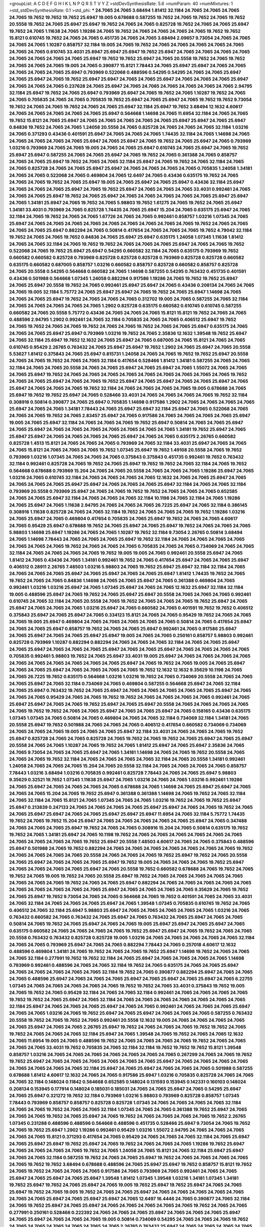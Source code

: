 >groupList:
A C D E F G H I K L
N P Q R S T V Y Z 
>stdDevSynthesisRate:
5.6 
>numParam:
40
>numMixtures:
1
>std_stdDevSynthesisRate:
0.1
>std_phi:
***
24.7065 24.7065 3.68494 1.81412 32.1184 24.7065 24.7065 24.7065 24.7065 19.7652
19.7652 19.7652 25.6947 19.005 0.678688 0.587255 19.7652 24.7065 19.7652 24.7065
19.7652 20.5558 19.7652 24.7065 25.6947 25.6947 19.7652 24.7065 24.7065 0.825728
19.7652 24.7065 24.7065 25.6947 19.7652 24.7065 1.11638 24.7065 1.19286 24.7065
19.7652 24.7065 24.7065 24.7065 24.7065 19.7652 19.7652 15.8121 0.610745 19.7652
24.7065 24.7065 0.451735 24.7065 24.7065 3.68494 2.09657 9.73054 24.7065 24.7065
24.7065 24.7065 1.10287 0.858757 32.1184 19.005 24.7065 19.7652 24.7065 24.7065
24.7065 24.7065 24.7065 24.7065 24.7065 0.610745 33.4031 25.6947 25.6947 25.6947
19.7652 25.6947 24.7065 24.7065 24.7065 24.7065 24.7065 24.7065 24.7065 24.7065
25.6947 19.7652 19.7652 25.6947 24.7065 20.5558 19.7652 24.7065 19.7652 24.7065
24.7065 24.7065 19.005 24.7065 0.390877 15.8121 7.78443 24.7065 25.6947 25.6947
24.7065 24.7065 24.7065 24.7065 24.7065 25.6947 0.793969 0.522068 0.488596 0.54295
0.54295 24.7065 24.7065 25.6947 24.7065 25.6947 24.7065 19.7652 25.6947 25.6947
24.7065 24.7065 25.6947 24.7065 24.7065 24.7065 25.6947 24.7065 24.7065 24.7065
0.237628 24.7065 25.6947 24.7065 24.7065 24.7065 24.7065 24.7065 24.7065 2.94795
32.1184 25.6947 19.7652 24.7065 25.6947 0.793969 25.6947 24.7065 19.7652 24.7065
1.10287 19.7652 24.7065 24.7065 0.705835 24.7065 24.7065 0.705835 19.7652 25.6947
24.7065 25.6947 24.7065 19.7652 19.7652 9.73054 19.7652 24.7065 24.7065 19.7652
24.7065 24.7065 25.6947 32.1184 25.6947 19.7652 3.68494 12.1632 4.60617 24.7065
24.7065 24.7065 24.7065 24.7065 25.6947 0.564668 1.14698 24.7065 11.6954 32.1184
24.7065 24.7065 19.7652 15.8121 24.7065 25.6947 24.7065 24.7065 24.7065 24.7065
24.7065 25.6947 25.6947 24.7065 25.6947 0.84836 19.7652 24.7065 24.7065 1.24058
20.5558 24.7065 0.825728 24.7065 24.7065 24.7065 32.1184 1.03216 24.7065 0.371293
0.43436 0.401591 25.6947 24.7065 24.7065 24.7065 1.74435 32.1184 24.7065 1.14698
24.7065 24.7065 24.7065 24.7065 24.7065 25.6947 24.7065 25.6947 24.7065 19.7652
24.7065 25.6947 24.7065 0.793969 1.03216 0.793969 24.7065 24.7065 19.005 24.7065
24.7065 25.6947 0.610745 24.7065 25.6947 24.7065 19.7652 25.6947 25.6947 0.587255
24.7065 24.7065 25.6947 24.7065 19.7652 24.7065 0.361388 24.7065 0.858757 24.7065
24.7065 25.6947 19.7652 24.7065 24.7065 32.1184 25.6947 24.7065 19.7652 24.7065
32.1184 24.7065 24.7065 0.825728 24.7065 24.7065 25.6947 25.6947 24.7065 24.7065
24.7065 24.7065 0.705835 1.24058 1.34181 24.7065 24.7065 0.522068 24.7065 0.469804
24.7065 12.6497 24.7065 0.43436 0.635175 19.7652 24.7065 24.7065 24.7065 19.7652
24.7065 25.6947 19.005 24.7065 25.6947 24.7065 25.6947 0.43436 32.1184 25.6947
24.7065 24.7065 24.7065 25.6947 24.7065 19.7652 25.6947 24.7065 24.7065 24.7065
33.4031 0.992461 24.7065 24.7065 24.7065 25.6947 19.7652 24.7065 25.6947 24.7065
24.7065 24.7065 24.7065 24.7065 25.6947 25.6947 24.7065 1.34181 25.6947 24.7065
19.7652 24.7065 5.98803 19.7652 1.61275 24.7065 19.7652 24.7065 25.6947 1.34181
33.4031 0.793969 24.7065 0.825728 1.74435 24.7065 25.6947 15.204 24.7065 0.635175
25.6947 24.7065 32.1184 24.7065 19.7652 24.7065 24.7065 1.67726 24.7065 24.7065
0.992461 0.858757 1.03216 1.07345 24.7065 25.6947 24.7065 24.7065 24.7065 24.7065
24.7065 24.7065 24.7065 24.7065 24.7065 19.7652 24.7065 24.7065 24.7065 24.7065
25.6947 0.882294 24.7065 0.50814 0.417654 24.7065 24.7065 24.7065 19.7652 4.79042
32.1184 19.7652 24.7065 24.7065 19.7652 0.84836 24.7065 25.6947 25.6947 0.635175
1.24058 1.07345 1.11638 1.81412 24.7065 24.7065 32.1184 24.7065 19.7652 19.7652
24.7065 24.7065 24.7065 25.6947 24.7065 24.7065 19.7652 0.522068 24.7065 19.7652
25.6947 25.6947 0.54295 0.660582 32.1184 24.7065 0.635175 0.793969 19.7652 0.660582
0.660582 0.825728 0.793969 0.825728 0.825728 0.825728 0.793969 0.825728 0.825728 0.660582
0.635175 0.660582 0.687005 0.858757 1.03216 0.660582 0.858757 0.825728 0.660582 0.858757
0.825728 24.7065 20.5558 0.54295 0.564668 0.660582 24.7065 1.14698 0.587255 0.54295
0.763432 0.451735 0.401591 0.43436 0.501988 0.564668 1.07345 1.24058 0.882294 0.917586
1.19286 24.7065 19.7652 19.7652 25.6947 24.7065 25.6947 20.5558 19.7652 24.7065
0.992461 25.6947 25.6947 24.7065 0.43436 0.208134 24.7065 24.7065 24.7065 19.005
32.1184 5.75772 24.7065 25.6947 25.6947 24.7065 19.7652 24.7065 25.6947 1.14698
24.7065 24.7065 24.7065 25.6947 19.7652 24.7065 24.7065 24.7065 0.312702 19.005
24.7065 0.587255 24.7065 32.1184 24.7065 24.7065 24.7065 24.7065 24.7065 1.2902
0.825728 0.635175 0.660582 0.610745 0.610745 0.587255 0.660582 24.7065 20.5558 5.75772
0.43436 24.7065 24.7065 24.7065 15.8121 15.8121 19.7652 24.7065 24.7065 0.488596
2.94795 1.2902 0.992461 24.7065 32.1184 0.705835 24.7065 24.7065 0.406512 25.6947
19.7652 24.7065 19.7652 24.7065 24.7065 19.7652 24.7065 24.7065 19.7652 24.7065
24.7065 25.6947 0.635175 24.7065 24.7065 24.7065 25.6947 25.6947 0.793969 1.03216
19.7652 24.7065 2.35836 12.1632 1.39548 19.7652 25.6947 24.7065 32.1184 25.6947
19.7652 12.1632 24.7065 25.6947 24.7065 0.687005 24.7065 15.8121 24.7065 24.7065
0.610745 0.95429 2.26765 0.763432 24.7065 25.6947 25.6947 19.7652 1.2902 24.7065
25.6947 24.7065 20.5558 5.53627 1.81412 0.375843 24.7065 25.6947 0.815731 1.24058
24.7065 24.7065 19.7652 19.7652 25.6947 20.5558 24.7065 24.7065 19.7652 24.7065
24.7065 32.1184 0.417654 0.528466 1.81412 1.34181 0.587255 24.7065 24.7065 32.1184
24.7065 24.7065 20.5558 24.7065 24.7065 25.6947 24.7065 25.6947 24.7065 1.55072
24.7065 24.7065 24.7065 25.6947 19.7652 24.7065 24.7065 24.7065 24.7065 24.7065
24.7065 24.7065 24.7065 24.7065 19.7652 24.7065 24.7065 25.6947 24.7065 24.7065
19.7652 25.6947 24.7065 25.6947 24.7065 24.7065 25.6947 24.7065 25.6947 24.7065
24.7065 24.7065 19.7652 32.1184 24.7065 24.7065 24.7065 24.7065 19.005 0.678688
24.7065 25.6947 19.7652 19.7652 25.6947 24.7065 0.528466 33.4031 24.7065 24.7065
24.7065 24.7065 19.7652 32.1184 0.308916 0.50814 0.390877 24.7065 25.6947 0.705835
1.14698 0.917586 1.2902 24.7065 24.7065 24.7065 24.7065 25.6947 24.7065 24.7065
1.34181 7.78443 24.7065 25.6947 25.6947 32.1184 25.6947 24.7065 0.522068 24.7065
24.7065 24.7065 19.7652 24.7065 2.83457 25.6947 24.7065 0.917586 24.7065 24.7065
24.7065 24.7065 25.6947 19.005 24.7065 25.6947 32.1184 24.7065 24.7065 24.7065
19.7652 25.6947 0.50814 24.7065 24.7065 25.6947 24.7065 25.6947 24.7065 24.7065
24.7065 24.7065 24.7065 24.7065 24.7065 1.34181 19.7652 25.6947 24.7065 25.6947
25.6947 24.7065 24.7065 24.7065 24.7065 25.6947 24.7065 24.7065 0.635175 2.26765
0.660582 0.825728 1.4513 15.8121 24.7065 24.7065 24.7065 0.793969 24.7065 32.1184
33.4031 25.6947 24.7065 24.7065 24.7065 15.8121 24.7065 24.7065 24.7065 19.7652
1.07345 25.6947 19.7652 1.49108 20.5558 24.7065 19.7652 0.793969 1.03216 1.07345
24.7065 24.7065 24.7065 0.375843 0.375843 0.451735 0.992461 19.7652 0.763432 32.1184
0.992461 0.825728 24.7065 19.7652 24.7065 25.6947 19.7652 19.7652 24.7065 32.1184
24.7065 19.7652 0.564668 0.678688 0.793969 15.204 24.7065 24.7065 20.5558 24.7065
24.7065 24.7065 1.19286 25.6947 24.7065 1.03216 24.7065 0.610745 32.1184 24.7065
24.7065 24.7065 24.7065 12.1632 24.7065 24.7065 25.6947 24.7065 24.7065 24.7065
24.7065 25.6947 25.6947 24.7065 24.7065 24.7065 25.6947 32.1184 24.7065 24.7065
32.1184 0.793969 20.5558 0.793969 25.6947 24.7065 24.7065 19.7652 19.7652 24.7065
24.7065 24.7065 0.652585 24.7065 24.7065 25.6947 32.1184 24.7065 24.7065 24.7065
32.1184 10.1198 24.7065 32.1184 24.7065 1.19286 24.7065 25.6947 24.7065 1.11638
2.94795 24.7065 24.7065 24.7065 26.7225 25.6947 24.7065 32.1184 0.386145 0.308916
1.11638 0.825728 24.7065 24.7065 32.1184 19.7652 24.7065 24.7065 24.7065 19.7652
1.19286 1.03216 24.7065 25.6947 24.7065 0.469804 0.417654 0.705835 24.7065 25.6947
19.7652 24.7065 24.7065 4.60617 24.7065 0.95429 25.6947 0.678688 19.7652 24.7065
25.6947 24.7065 25.6947 19.7652 24.7065 24.7065 24.7065 5.98803 1.14698 25.6947
1.19286 24.7065 24.7065 1.10287 19.7652 32.1184 9.73054 2.26765 0.50814 3.68494
24.7065 1.14698 7.78443 24.7065 24.7065 24.7065 25.6947 19.7652 32.1184 24.7065
24.7065 24.7065 24.7065 24.7065 24.7065 24.7065 19.7652 24.7065 24.7065 24.7065
0.705835 24.7065 24.7065 0.734069 24.7065 24.7065 32.1184 24.7065 24.7065 24.7065
24.7065 19.7652 19.005 19.005 24.7065 0.992461 20.5558 25.6947 24.7065 1.81412
24.7065 0.43436 24.7065 1.34181 0.992461 19.7652 24.7065 0.417654 25.6947 24.7065
24.7065 25.6947 0.406512 0.28911 2.26765 7.48503 1.03216 5.98803 24.7065 19.7652
25.6947 25.6947 32.1184 32.1184 24.7065 24.7065 24.7065 24.7065 25.6947 24.7065
25.6947 24.7065 24.7065 25.6947 1.81412 1.74435 19.7652 24.7065 19.7652 24.7065
24.7065 0.84836 1.14698 24.7065 24.7065 25.6947 24.7065 0.361388 0.469804 24.7065
0.992461 1.03216 1.03216 25.6947 24.7065 1.07345 25.6947 24.7065 24.7065 12.1632
25.6947 32.1184 32.1184 19.005 0.488596 25.6947 24.7065 19.7652 24.7065 25.6947
25.6947 20.5558 24.7065 24.7065 24.7065 0.992461 0.610745 24.7065 32.1184 24.7065
20.5558 24.7065 19.7652 24.7065 24.7065 24.7065 19.7652 25.6947 24.7065 25.6947
24.7065 24.7065 24.7065 1.03216 25.6947 24.7065 0.660582 24.7065 0.401591 19.7652
19.7652 0.406512 0.375843 25.6947 24.7065 25.6947 24.7065 0.334123 15.8121 24.7065
24.7065 0.95429 19.7652 24.7065 24.7065 24.7065 19.005 25.6947 0.469804 24.7065
24.7065 24.7065 24.7065 24.7065 0.50814 24.7065 0.417654 25.6947 24.7065 24.7065
25.6947 0.858757 19.7652 24.7065 24.7065 25.6947 0.992461 24.7065 0.917586 25.6947
24.7065 25.6947 24.7065 24.7065 25.6947 25.6947 19.005 24.7065 24.7065 0.250161
0.858757 5.98803 0.992461 0.825728 0.793969 1.10287 0.882294 0.882294 24.7065 24.7065
24.7065 32.1184 24.7065 24.7065 25.6947 24.7065 25.6947 24.7065 24.7065 24.7065
25.6947 24.7065 24.7065 25.6947 24.7065 24.7065 24.7065 24.7065 0.705835 0.992461
5.98803 19.7652 24.7065 25.6947 33.4031 19.005 25.6947 24.7065 24.7065 24.7065
24.7065 24.7065 24.7065 24.7065 24.7065 24.7065 24.7065 25.6947 24.7065 19.7652
24.7065 19.005 24.7065 25.6947 24.7065 24.7065 25.6947 24.7065 24.7065 24.7065
24.7065 19.7652 12.1632 12.1632 9.35629 10.1198 24.7065 24.7065 26.7225 19.7652
0.635175 0.564668 1.03216 1.03216 19.7652 24.7065 0.734069 20.5558 24.7065 24.7065
24.7065 25.6947 24.7065 32.1184 0.734069 24.7065 0.469804 0.587255 0.564668 25.6947
24.7065 32.1184 24.7065 25.6947 0.763432 19.7652 24.7065 25.6947 24.7065 24.7065
24.7065 24.7065 24.7065 25.6947 24.7065 24.7065 24.7065 0.95429 24.7065 24.7065
19.7652 19.7652 24.7065 24.7065 24.7065 24.7065 0.992461 24.7065 25.6947 25.6947
24.7065 24.7065 19.7652 25.6947 24.7065 25.6947 20.5558 24.7065 24.7065 24.7065
24.7065 24.7065 19.7652 19.7652 24.7065 24.7065 25.6947 24.7065 24.7065 25.6947
24.7065 0.158165 0.43436 0.635175 1.07345 1.07345 24.7065 0.50814 24.7065 0.469804
24.7065 24.7065 32.1184 0.734069 32.1184 1.34181 24.7065 20.5558 25.6947 19.7652
0.501988 24.7065 24.7065 24.7065 0.406512 0.417654 0.660582 0.734069 0.734069 24.7065
24.7065 24.7065 19.005 24.7065 24.7065 25.6947 32.1184 33.4031 24.7065 24.7065
24.7065 19.7652 25.6947 0.825728 24.7065 24.7065 0.825728 24.7065 19.7652 24.7065
19.7652 24.7065 25.6947 24.7065 25.6947 20.5558 24.7065 24.7065 1.10287 24.7065
19.7652 24.7065 1.81412 25.6947 24.7065 25.6947 2.35836 24.7065 24.7065 9.73054
24.7065 24.7065 25.6947 24.7065 1.34181 1.14698 24.7065 24.7065 19.7652 20.5558
24.7065 24.7065 24.7065 19.7652 32.1184 24.7065 24.7065 24.7065 24.7065 32.1184
24.7065 20.5558 1.34181 0.992461 1.24058 24.7065 24.7065 24.7065 15.204 24.7065
20.5558 32.1184 24.7065 24.7065 24.7065 24.7065 0.858757 7.78443 1.03216 3.68494
1.03216 0.705835 0.992461 0.825728 7.78443 24.7065 24.7065 25.6947 5.98803 9.35629
0.32521 19.7652 1.07345 1.11638 25.6947 24.7065 1.03216 24.7065 24.7065 1.03216
0.992461 1.19286 24.7065 25.6947 24.7065 24.7065 24.7065 24.7065 0.678688 24.7065
1.14698 24.7065 25.6947 25.6947 24.7065 24.7065 24.7065 15.204 24.7065 19.7652
25.6947 0.361388 0.361388 1.14698 24.7065 19.7652 24.7065 32.1184 24.7065 32.1184
24.7065 15.8121 24.7065 1.07345 24.7065 24.7065 1.03216 19.7652 24.7065 19.7652
25.6947 25.6947 0.213839 0.247133 24.7065 24.7065 24.7065 24.7065 25.6947 25.6947
24.7065 24.7065 19.7652 24.7065 24.7065 25.6947 25.6947 24.7065 24.7065 25.6947
25.6947 25.6947 11.6954 24.7065 32.1184 5.75772 1.74435 19.7652 24.7065 19.7652
15.204 25.6947 24.7065 24.7065 24.7065 24.7065 24.7065 25.6947 24.7065 0.347488
24.7065 24.7065 24.7065 25.6947 19.7652 24.7065 24.7065 0.308916 15.204 24.7065
0.50814 0.635175 19.7652 19.7652 24.7065 1.34181 25.6947 24.7065 10.1198 19.7652
24.7065 24.7065 24.7065 24.7065 24.7065 24.7065 24.7065 24.7065 24.7065 24.7065
19.7652 25.6947 20.5558 7.48503 4.60617 24.7065 24.7065 0.375843 0.488596 25.6947
0.501988 24.7065 19.7652 0.882294 24.7065 24.7065 24.7065 24.7065 24.7065 24.7065
24.7065 19.7652 24.7065 24.7065 24.7065 24.7065 20.5558 24.7065 24.7065 24.7065
19.7652 25.6947 19.7652 24.7065 20.5558 24.7065 25.6947 24.7065 24.7065 24.7065
25.6947 19.7652 19.005 24.7065 24.7065 24.7065 19.7652 25.6947 24.7065 24.7065
24.7065 24.7065 25.6947 24.7065 20.5558 19.7652 0.660582 0.678688 24.7065 19.7652
24.7065 19.7652 24.7065 19.005 19.7652 24.7065 20.5558 25.6947 19.7652 24.7065
24.7065 24.7065 24.7065 24.7065 24.7065 24.7065 24.7065 19.7652 24.7065 24.7065
25.6947 0.882294 24.7065 24.7065 24.7065 24.7065 24.7065 24.7065 24.7065 24.7065
24.7065 24.7065 25.6947 24.7065 24.7065 24.7065 24.7065 9.35629 24.7065 19.7652
24.7065 25.6947 19.7652 9.73054 24.7065 24.7065 0.564668 24.7065 19.7652 0.401591
24.7065 24.7065 33.4031 24.7065 32.1184 24.7065 24.7065 24.7065 25.6947 24.7065
1.39548 1.07345 0.705835 0.610745 19.7652 24.7065 0.406512 24.7065 32.1184 25.6947
5.98803 25.6947 24.7065 24.7065 24.7065 24.7065 24.7065 1.03216 24.7065 0.763432
0.660582 24.7065 0.763432 24.7065 25.6947 24.7065 0.763432 24.7065 25.6947 24.7065
24.7065 0.50814 24.7065 19.7652 24.7065 25.6947 24.7065 24.7065 19.005 25.6947
25.6947 24.7065 25.6947 24.7065 0.635175 0.660582 24.7065 24.7065 24.7065 24.7065
19.7652 25.6947 25.6947 24.7065 19.7652 24.7065 24.7065 20.5558 0.763432 0.763432
0.825728 0.825728 19.005 1.03216 24.7065 24.7065 24.7065 24.7065 24.7065 32.1184
24.7065 24.7065 0.793969 25.6947 24.7065 24.7065 0.882294 7.78443 24.7065 0.257018
4.60617 12.1632 0.488596 0.469804 1.34181 24.7065 19.7652 24.7065 24.7065 19.7652
25.6947 1.14698 19.7652 24.7065 24.7065 24.7065 32.1184 0.277991 19.7652 19.7652
32.1184 24.7065 25.6947 24.7065 24.7065 24.7065 24.7065 1.14698 0.793969 0.992461
0.488596 24.7065 24.7065 32.1184 19.7652 24.7065 0.635175 24.7065 24.7065 25.6947
24.7065 24.7065 24.7065 24.7065 24.7065 32.1184 19.7652 24.7065 0.390877 0.882294
25.6947 24.7065 24.7065 24.7065 0.488596 25.6947 24.7065 24.7065 24.7065 25.6947
24.7065 25.6947 24.7065 25.6947 24.7065 6.22755 1.07345 24.7065 24.7065 24.7065
24.7065 24.7065 19.7652 19.7652 24.7065 33.4031 0.375843 19.7652 19.005 24.7065
19.7652 24.7065 0.95429 32.1184 24.7065 24.7065 32.1184 0.992461 24.7065 24.7065
24.7065 24.7065 19.7652 19.7652 24.7065 25.6947 24.7065 32.1184 24.7065 24.7065
24.7065 24.7065 24.7065 24.7065 24.7065 32.1184 25.6947 24.7065 24.7065 24.7065
25.6947 24.7065 24.7065 0.992461 24.7065 24.7065 24.7065 25.6947 24.7065 24.7065
1.03216 24.7065 19.7652 25.6947 24.7065 25.6947 24.7065 24.7065 24.7065 0.587255
0.763432 20.5558 19.7652 24.7065 19.7652 24.7065 0.992461 20.5558 12.1632 19.005
24.7065 24.7065 24.7065 24.7065 24.7065 25.6947 24.7065 24.7065 2.26765 25.6947
19.7652 24.7065 24.7065 24.7065 19.7652 19.7652 24.7065 19.7652 24.7065 24.7065
24.7065 32.1184 25.6947 24.7065 1.39548 24.7065 19.7652 24.7065 24.7065 12.1632
24.7065 11.6954 19.005 24.7065 0.488596 19.7652 24.7065 24.7065 24.7065 24.7065
19.7652 24.7065 24.7065 24.7065 24.7065 33.4031 19.7652 0.705835 24.7065 32.1184
32.1184 19.7652 19.7652 19.7652 15.8121 1.39548 0.858757 1.03216 24.7065 24.7065
24.7065 24.7065 24.7065 24.7065 24.7065 0.267299 24.7065 24.7065 19.7652 19.7652
25.6947 24.7065 24.7065 24.7065 24.7065 24.7065 24.7065 25.6947 24.7065 24.7065
24.7065 24.7065 24.7065 24.7065 24.7065 24.7065 32.1184 25.6947 24.7065 25.6947
24.7065 24.7065 24.7065 0.501988 0.587255 0.678688 1.81412 4.60617 12.1632 24.7065
24.7065 0.917586 25.6947 1.03216 0.705835 0.825728 24.7065 24.7065 24.7065 32.1184
0.148024 0.11842 0.564668 0.652585 0.148024 0.131593 0.153945 0.142331 0.160103 0.148024
0.208134 0.153945 0.177914 0.148024 0.185031 0.185031 24.7065 24.7065 25.6947 24.7065
0.54295 25.6947 24.7065 25.6947 0.321272 19.7652 32.1184 0.793969 1.03216 5.98803
0.793969 0.825728 0.858757 1.07345 7.78443 0.793969 0.858757 0.858757 0.825728 0.825728
1.07345 24.7065 24.7065 24.7065 24.7065 32.1184 24.7065 24.7065 19.7652 24.7065
24.7065 32.1184 1.07345 24.7065 24.7065 0.361388 19.7652 25.6947 24.7065 24.7065
24.7065 19.7652 24.7065 25.6947 24.7065 19.7652 24.7065 24.7065 24.7065 24.7065
19.7652 2.26765 1.07345 0.231288 0.488596 0.488596 0.564668 0.488596 0.451735 0.528466
25.6947 9.73054 24.7065 19.7652 24.7065 19.7652 25.6947 1.2902 1.19286 0.992461
0.95429 1.03216 1.55072 2.94795 24.7065 24.7065 24.7065 24.7065 24.7065 15.8121
0.371293 0.417654 24.7065 0.95429 24.7065 24.7065 24.7065 32.1184 24.7065 25.6947
24.7065 25.6947 25.6947 19.7652 25.6947 24.7065 19.7652 24.7065 24.7065 24.7065
1.19286 19.7652 25.6947 24.7065 24.7065 24.7065 24.7065 19.7652 24.7065 1.24058
24.7065 15.8121 24.7065 32.1184 25.6947 25.6947 24.7065 24.7065 32.1184 0.587255
19.7652 24.7065 24.7065 25.6947 19.7652 24.7065 24.7065 24.7065 24.7065 24.7065
19.7652 19.7652 3.68494 0.678688 0.488596 24.7065 25.6947 25.6947 19.7652 0.858757
15.8121 19.7652 24.7065 19.7652 24.7065 24.7065 24.7065 0.917586 24.7065 0.793969
24.7065 0.992461 24.7065 24.7065 25.6947 24.7065 25.6947 24.7065 25.6947 1.39548
1.81412 1.07345 1.39548 1.03216 1.34181 1.07345 1.34181 19.7652 25.6947 19.7652
24.7065 25.6947 24.7065 19.005 19.7652 25.6947 19.7652 25.6947 24.7065 24.7065
25.6947 19.7652 24.7065 19.005 19.7652 24.7065 24.7065 25.6947 24.7065 24.7065
24.7065 24.7065 24.7065 24.7065 24.7065 25.6947 24.7065 25.6947 25.6947 24.7065
12.6497 16.4446 24.7065 0.390877 24.7065 32.1184 24.7065 19.7652 25.6947 24.7065
25.6947 24.7065 24.7065 24.7065 24.7065 24.7065 19.7652 24.7065 24.7065 0.277991
0.250161 0.528466 0.222392 24.7065 24.7065 24.7065 25.6947 24.7065 24.7065 24.7065
25.6947 24.7065 25.6947 24.7065 24.7065 24.7065 19.005 0.50814 0.734069 0.54295
24.7065 24.7065 24.7065 19.7652 24.7065 24.7065 24.7065 24.7065 24.7065 24.7065
2.26765 0.763432 25.6947 24.7065 24.7065 24.7065 24.7065 32.1184 19.7652 25.6947
19.7652 24.7065 19.7652 24.7065 24.7065 24.7065 24.7065 24.7065 24.7065 24.7065
19.7652 12.6497 25.6947 0.763432 1.49108 32.1184 24.7065 32.1184 24.7065 19.7652
24.7065 24.7065 19.7652 20.5558 0.451735 0.488596 0.488596 0.347488 24.7065 25.6947
24.7065 24.7065 24.7065 24.7065 24.7065 25.6947 24.7065 19.7652 25.6947 0.992461
24.7065 24.7065 19.7652 0.917586 0.635175 24.7065 1.03216 0.992461 0.825728 20.5558
24.7065 24.7065 24.7065 24.7065 24.7065 3.68494 25.6947 15.8121 24.7065 24.7065
25.6947 25.6947 24.7065 24.7065 24.7065 24.7065 24.7065 0.635175 24.7065 24.7065
24.7065 24.7065 19.7652 19.7652 32.1184 32.1184 24.7065 19.005 24.7065 24.7065
1.2902 1.19286 1.19286 0.469804 0.469804 25.6947 24.7065 19.7652 24.7065 19.005
19.7652 24.7065 24.7065 24.7065 24.7065 24.7065 19.7652 0.587255 24.7065 24.7065
24.7065 1.2902 1.2902 24.7065 1.03216 1.07345 0.734069 24.7065 24.7065 24.7065
20.5558 25.6947 24.7065 1.11638 1.39548 24.7065 0.793969 25.6947 32.1184 25.6947
19.7652 24.7065 24.7065 24.7065 24.7065 33.4031 24.7065 24.7065 24.7065 24.7065
24.7065 25.6947 24.7065 25.6947 24.7065 24.7065 24.7065 19.7652 24.7065 1.34181
25.6947 24.7065 25.6947 24.7065 32.1184 24.7065 24.7065 24.7065 24.7065 24.7065
32.1184 24.7065 24.7065 24.7065 1.81412 15.8121 1.67726 9.73054 24.7065 24.7065
24.7065 10.1198 24.7065 24.7065 24.7065 24.7065 24.7065 25.6947 32.1184 24.7065
24.7065 24.7065 1.81412 19.7652 25.6947 24.7065 25.6947 24.7065 24.7065 1.11638
19.7652 24.7065 24.7065 24.7065 32.1184 24.7065 24.7065 0.858757 19.7652 0.705835
0.858757 0.610745 24.7065 24.7065 24.7065 25.6947 25.6947 0.321272 24.7065 24.7065
0.95429 24.7065 32.1184 26.7225 25.6947 24.7065 24.7065 19.005 0.660582 0.501988
0.660582 24.7065 0.610745 19.7652 19.7652 0.386145 24.7065 25.6947 0.705835 25.6947
0.95429 1.39548 19.7652 24.7065 5.75772 7.78443 24.7065 24.7065 32.1184 19.005
24.7065 24.7065 24.7065 24.7065 32.1184 24.7065 24.7065 24.7065 24.7065 15.204
15.8121 24.7065 24.7065 24.7065 24.7065 24.7065 19.7652 24.7065 24.7065 4.79042
24.7065 0.635175 0.564668 25.6947 1.34181 0.95429 24.7065 24.7065 5.98803 25.6947
20.5558 12.6497 25.6947 0.635175 1.07345 15.8121 1.03216 0.95429 0.610745 24.7065
24.7065 0.375843 25.6947 0.564668 9.35629 19.7652 0.610745 0.734069 0.84836 25.6947
24.7065 20.5558 25.6947 25.6947 24.7065 32.1184 0.992461 0.95429 24.7065 24.7065
25.6947 32.1184 4.42901 24.7065 24.7065 25.6947 1.06045 1.10287 24.7065 25.6947
25.6947 24.7065 25.6947 24.7065 24.7065 24.7065 25.6947 25.6947 25.6947 25.6947
12.1632 19.005 19.7652 20.5558 32.1184 1.34181 0.793969 0.705835 1.07345 4.79042
24.7065 24.7065 15.204 0.763432 25.6947 19.7652 19.7652 32.1184 1.55072 24.7065
24.7065 24.7065 19.7652 1.10287 25.6947 19.7652 24.7065 24.7065 19.7652 24.7065
24.7065 24.7065 24.7065 24.7065 0.610745 0.660582 0.705835 19.7652 19.7652 24.7065
24.7065 24.7065 15.8121 1.03216 24.7065 0.197706 0.321272 0.95429 24.7065 24.7065
0.678688 24.7065 24.7065 32.1184 19.7652 0.793969 0.917586 1.03216 24.7065 0.610745
24.7065 0.50814 24.7065 24.7065 24.7065 24.7065 24.7065 25.6947 24.7065 19.7652
0.610745 0.825728 0.734069 0.992461 24.7065 32.1184 0.347488 0.635175 25.6947 25.6947
19.7652 24.7065 0.793969 0.825728 1.03216 4.79042 1.24058 32.1184 24.7065 7.78443
3.83234 1.81412 0.95429 12.1632 24.7065 15.8121 24.7065 0.992461 24.7065 24.7065
24.7065 24.7065 19.7652 24.7065 19.7652 19.7652 24.7065 25.6947 24.7065 24.7065
24.7065 24.7065 24.7065 20.5558 24.7065 24.7065 19.7652 24.7065 24.7065 24.7065
24.7065 24.7065 0.312702 24.7065 24.7065 24.7065 25.6947 24.7065 32.1184 25.6947
25.6947 24.7065 24.7065 25.6947 1.07345 0.522068 24.7065 24.7065 24.7065 24.7065
19.7652 24.7065 24.7065 19.005 0.992461 0.361388 3.83234 19.005 24.7065 24.7065
24.7065 24.7065 19.7652 32.1184 24.7065 0.992461 0.705835 24.7065 24.7065 19.7652
24.7065 25.6947 0.95429 1.2902 25.6947 19.7652 25.6947 25.6947 24.7065 24.7065
24.7065 24.7065 24.7065 19.7652 24.7065 24.7065 24.7065 19.7652 24.7065 24.7065
32.1184 24.7065 24.7065 24.7065 24.7065 25.6947 0.587255 24.7065 24.7065 24.7065
24.7065 24.7065 25.6947 24.7065 19.7652 24.7065 24.7065 19.7652 24.7065 24.7065
24.7065 19.7652 25.6947 20.5558 19.7652 24.7065 25.6947 24.7065 24.7065 25.6947
24.7065 24.7065 19.7652 25.6947 24.7065 25.6947 19.7652 24.7065 32.1184 24.7065
24.7065 24.7065 25.6947 24.7065 24.7065 32.1184 24.7065 19.005 24.7065 24.7065
24.7065 1.39548 20.5558 24.7065 24.7065 19.7652 25.6947 1.39548 32.1184 2.35836
24.7065 24.7065 15.8121 19.7652 1.03216 19.7652 19.7652 24.7065 24.7065 24.7065
32.1184 24.7065 24.7065 19.005 0.587255 24.7065 24.7065 24.7065 24.7065 24.7065
24.7065 19.7652 24.7065 24.7065 2.35836 25.6947 24.7065 20.5558 24.7065 10.1198
1.4513 0.793969 0.95429 25.6947 24.7065 3.68494 24.7065 24.7065 19.005 24.7065
25.6947 9.35629 24.7065 0.564668 4.79042 1.39548 2.26765 1.39548 24.7065 24.7065
24.7065 24.7065 25.6947 24.7065 24.7065 24.7065 32.1184 20.5558 24.7065 24.7065
25.6947 1.49108 20.5558 24.7065 24.7065 19.7652 24.7065 24.7065 24.7065 19.7652
25.6947 25.6947 0.528466 24.7065 25.6947 24.7065 1.34181 0.587255 0.54295 0.587255
0.587255 0.610745 24.7065 25.6947 24.7065 32.1184 24.7065 24.7065 25.6947 24.7065
24.7065 24.7065 24.7065 24.7065 19.7652 24.7065 24.7065 24.7065 24.7065 24.7065
6.22755 19.7652 7.78443 1.74435 1.11638 24.7065 24.7065 24.7065 24.7065 24.7065
0.992461 25.6947 0.610745 24.7065 25.6947 24.7065 25.6947 32.1184 24.7065 24.7065
25.6947 24.7065 0.635175 24.7065 25.6947 24.7065 1.07345 19.7652 0.917586 0.793969
24.7065 2.72555 1.49108 25.6947 19.7652 24.7065 24.7065 24.7065 24.7065 24.7065
24.7065 24.7065 24.7065 24.7065 0.660582 0.32521 19.7652 32.1184 0.678688 0.858757
0.50814 0.43436 24.7065 24.7065 24.7065 19.7652 24.7065 24.7065 24.7065 24.7065
24.7065 24.7065 24.7065 24.7065 7.78443 19.7652 24.7065 24.7065 24.7065 24.7065
24.7065 24.7065 19.7652 24.7065 24.7065 0.469804 0.564668 0.587255 0.635175 0.635175
25.6947 32.1184 19.7652 24.7065 25.6947 25.6947 24.7065 24.7065 25.6947 24.7065
24.7065 20.5558 19.7652 24.7065 32.1184 0.825728 25.6947 1.07345 1.2902 24.7065
25.6947 24.7065 19.7652 24.7065 3.83234 1.11638 24.7065 1.19286 19.7652 25.6947
32.1184 0.32521 0.390877 24.7065 33.4031 24.7065 24.7065 24.7065 24.7065 24.7065
24.7065 24.7065 24.7065 1.61275 24.7065 1.34181 24.7065 1.14698 24.7065 24.7065
24.7065 24.7065 24.7065 19.7652 24.7065 24.7065 24.7065 24.7065 24.7065 24.7065
24.7065 25.6947 19.005 24.7065 24.7065 24.7065 24.7065 24.7065 19.7652 19.7652
32.1184 24.7065 32.1184 25.6947 24.7065 0.522068 0.564668 0.361388 24.7065 19.7652
24.7065 19.7652 24.7065 24.7065 1.24058 7.78443 1.11638 24.7065 24.7065 0.417654
0.95429 1.03216 1.03216 24.7065 24.7065 24.7065 24.7065 25.6947 0.734069 0.635175
0.734069 0.635175 0.882294 19.7652 19.7652 24.7065 24.7065 19.7652 0.564668 0.43436
0.361388 0.43436 0.451735 0.406512 0.390877 0.451735 0.347488 0.390877 0.361388 0.347488
0.361388 0.375843 0.375843 0.401591 0.469804 0.375843 0.451735 0.361388 0.488596 0.469804
25.6947 19.7652 24.7065 24.7065 1.4513 1.10287 0.992461 0.882294 0.321272 0.361388
0.375843 24.7065 24.7065 32.1184 24.7065 24.7065 32.1184 24.7065 25.6947 24.7065
19.7652 3.40693 25.6947 19.7652 25.6947 24.7065 25.6947 24.7065 25.6947 15.204
2.26765 24.7065 24.7065 0.451735 24.7065 24.7065 24.7065 24.7065 19.005 24.7065
24.7065 25.6947 25.6947 0.992461 24.7065 25.6947 24.7065 24.7065 24.7065 19.7652
0.610745 25.6947 24.7065 19.7652 24.7065 2.51992 24.7065 24.7065 24.7065 24.7065
25.6947 24.7065 2.09657 1.39548 24.7065 1.19286 25.6947 24.7065 1.03216 24.7065
24.7065 24.7065 24.7065 1.03216 25.6947 32.1184 24.7065 20.5558 24.7065 24.7065
24.7065 25.6947 24.7065 24.7065 24.7065 19.7652 0.417654 1.03216 0.825728 1.39548
0.793969 24.7065 25.6947 0.858757 32.1184 24.7065 10.1198 24.7065 24.7065 24.7065
1.2902 0.917586 24.7065 24.7065 24.7065 2.26765 1.24058 24.7065 0.564668 0.763432
24.7065 24.7065 24.7065 24.7065 24.7065 19.7652 19.005 0.417654 24.7065 24.7065
25.6947 24.7065 15.204 24.7065 1.24058 19.7652 25.6947 24.7065 25.6947 24.7065
24.7065 19.7652 25.6947 24.7065 2.35836 0.734069 0.587255 4.79042 32.1184 24.7065
24.7065 24.7065 0.469804 25.6947 25.6947 24.7065 24.7065 24.7065 0.50814 0.992461
0.917586 1.07345 1.07345 1.03216 1.39548 1.11638 25.6947 19.7652 25.6947 25.6947
24.7065 24.7065 0.825728 24.7065 0.763432 24.7065 0.610745 24.7065 24.7065 0.469804
0.635175 25.6947 25.6947 25.6947 24.7065 19.7652 24.7065 25.6947 24.7065 25.6947
0.992461 5.53627 1.34181 24.7065 0.734069 0.734069 0.451735 0.564668 0.469804 0.451735
0.488596 0.361388 0.390877 0.347488 0.451735 0.43436 0.451735 0.451735 0.390877 25.6947
19.7652 0.406512 0.734069 1.19286 0.763432 33.4031 24.7065 24.7065 24.7065 24.7065
9.73054 19.7652 24.7065 20.5558 32.1184 0.50814 24.7065 1.67726 19.7652 25.6947
1.34181 24.7065 32.1184 24.7065 19.7652 32.1184 24.7065 25.6947 24.7065 19.7652
25.6947 25.6947 25.6947 24.7065 20.5558 24.7065 19.005 24.7065 25.6947 24.7065
0.43436 0.375843 19.005 24.7065 0.635175 0.469804 24.7065 24.7065 25.6947 24.7065
24.7065 24.7065 25.6947 20.5558 24.7065 19.7652 24.7065 24.7065 24.7065 19.7652
24.7065 25.6947 19.005 24.7065 32.1184 24.7065 24.7065 32.1184 0.858757 24.7065
0.50814 25.6947 2.94795 0.50814 2.72555 15.204 25.6947 1.07345 24.7065 24.7065
32.1184 24.7065 24.7065 19.7652 19.005 25.6947 9.35629 0.825728 19.7652 24.7065
25.6947 20.5558 24.7065 19.7652 24.7065 24.7065 24.7065 24.7065 19.7652 24.7065
25.6947 24.7065 24.7065 24.7065 24.7065 24.7065 25.6947 24.7065 24.7065 25.6947
24.7065 2.83457 1.55072 19.7652 19.005 19.7652 24.7065 19.7652 20.5558 24.7065
25.6947 24.7065 19.7652 24.7065 19.7652 25.6947 24.7065 24.7065 0.635175 0.401591
25.6947 24.7065 24.7065 24.7065 26.7225 24.7065 19.7652 25.6947 24.7065 24.7065
19.7652 24.7065 1.61275 0.917586 24.7065 24.7065 25.6947 24.7065 25.6947 24.7065
24.7065 25.6947 24.7065 24.7065 25.6947 24.7065 24.7065 1.24058 0.917586 25.6947
32.1184 0.417654 24.7065 24.7065 24.7065 24.7065 0.917586 24.7065 24.7065 25.6947
24.7065 25.6947 24.7065 24.7065 24.7065 19.7652 19.7652 25.6947 24.7065 32.1184
24.7065 19.7652 24.7065 24.7065 24.7065 24.7065 24.7065 0.417654 32.1184 24.7065
24.7065 25.6947 24.7065 24.7065 24.7065 24.7065 24.7065 19.7652 24.7065 25.6947
24.7065 19.7652 32.1184 25.6947 24.7065 24.7065 32.1184 24.7065 25.6947 25.6947
19.7652 19.7652 24.7065 24.7065 24.7065 19.7652 24.7065 19.7652 1.34181 24.7065
24.7065 24.7065 24.7065 25.6947 19.7652 24.7065 24.7065 24.7065 24.7065 19.7652
24.7065 0.917586 24.7065 19.7652 24.7065 24.7065 0.793969 0.763432 1.4513 24.7065
25.6947 24.7065 24.7065 32.1184 24.7065 10.1198 15.8121 24.7065 24.7065 24.7065
24.7065 0.882294 24.7065 19.005 24.7065 25.6947 24.7065 24.7065 19.7652 0.734069
25.6947 26.7225 24.7065 0.793969 0.488596 32.1184 24.7065 24.7065 0.858757 24.7065
0.469804 24.7065 19.005 19.7652 24.7065 24.7065 24.7065 24.7065 25.6947 24.7065
25.6947 9.73054 24.7065 25.6947 24.7065 24.7065 0.882294 0.610745 19.005 25.6947
32.1184 0.564668 24.7065 24.7065 24.7065 19.005 24.7065 19.7652 19.7652 19.7652
12.1632 24.7065 0.705835 0.587255 0.451735 1.24058 25.6947 5.75772 15.204 5.98803
24.7065 24.7065 24.7065 24.7065 24.7065 24.7065 19.7652 0.992461 0.705835 0.54295
0.635175 0.564668 24.7065 24.7065 19.005 24.7065 24.7065 24.7065 25.6947 19.7652
24.7065 32.1184 24.7065 24.7065 24.7065 19.7652 24.7065 24.7065 1.03216 25.6947
25.6947 24.7065 24.7065 19.005 19.7652 24.7065 24.7065 12.1632 24.7065 19.7652
24.7065 24.7065 25.6947 24.7065 25.6947 0.635175 25.6947 32.1184 25.6947 25.6947
24.7065 24.7065 24.7065 0.321272 0.522068 19.7652 24.7065 33.4031 2.35836 15.8121
32.1184 24.7065 24.7065 5.98803 15.8121 11.6954 19.7652 25.6947 24.7065 7.78443
25.6947 24.7065 24.7065 24.7065 32.1184 24.7065 24.7065 24.7065 24.7065 24.7065
24.7065 24.7065 24.7065 24.7065 19.7652 24.7065 24.7065 0.815731 24.7065 24.7065
24.7065 24.7065 19.7652 24.7065 24.7065 0.635175 24.7065 19.7652 24.7065 24.7065
25.6947 24.7065 25.6947 25.6947 24.7065 25.6947 25.6947 25.6947 24.7065 24.7065
24.7065 0.992461 24.7065 0.992461 0.95429 0.95429 32.1184 25.6947 24.7065 24.7065
24.7065 24.7065 24.7065 0.334123 19.005 24.7065 19.7652 25.6947 24.7065 24.7065
25.6947 25.6947 9.73054 24.7065 0.734069 19.7652 24.7065 24.7065 25.6947 24.7065
1.61275 7.78443 25.6947 24.7065 24.7065 24.7065 19.7652 24.7065 0.469804 1.74435
0.451735 25.6947 24.7065 25.6947 19.7652 32.1184 24.7065 24.7065 1.81412 24.7065
0.652585 0.635175 0.678688 0.705835 24.7065 19.7652 19.7652 7.48503 24.7065 24.7065
24.7065 19.7652 25.6947 25.6947 24.7065 32.1184 25.6947 1.39548 24.7065 19.7652
25.6947 19.7652 25.6947 24.7065 32.1184 24.7065 0.660582 0.451735 24.7065 24.7065
24.7065 19.7652 24.7065 19.7652 24.7065 24.7065 24.7065 24.7065 24.7065 24.7065
24.7065 24.7065 0.610745 25.6947 19.7652 0.451735 24.7065 24.7065 25.6947 25.6947
25.6947 24.7065 32.1184 25.6947 25.6947 24.7065 24.7065 24.7065 1.03216 24.7065
25.6947 24.7065 24.7065 24.7065 24.7065 25.6947 24.7065 24.7065 25.6947 24.7065
25.6947 24.7065 25.6947 24.7065 24.7065 24.7065 24.7065 24.7065 24.7065 24.7065
0.54295 32.1184 24.7065 1.11638 24.7065 24.7065 25.6947 24.7065 19.7652 24.7065
24.7065 24.7065 24.7065 24.7065 25.6947 24.7065 24.7065 24.7065 19.005 25.6947
24.7065 19.7652 24.7065 25.6947 24.7065 19.7652 24.7065 24.7065 24.7065 24.7065
24.7065 25.6947 24.7065 24.7065 24.7065 25.6947 32.1184 24.7065 25.6947 19.7652
5.98803 2.94795 24.7065 24.7065 24.7065 25.6947 19.005 24.7065 24.7065 24.7065
24.7065 24.7065 24.7065 24.7065 24.7065 24.7065 2.94795 24.7065 24.7065 24.7065
24.7065 24.7065 19.7652 19.005 0.660582 0.610745 0.610745 0.564668 0.488596 25.6947
25.6947 2.26765 24.7065 25.6947 24.7065 19.7652 1.03216 0.992461 0.793969 24.7065
24.7065 24.7065 24.7065 24.7065 0.488596 0.451735 0.763432 24.7065 19.7652 25.6947
32.1184 25.6947 12.6497 24.7065 15.8121 24.7065 24.7065 19.7652 24.7065 0.652585
1.39548 25.6947 25.6947 19.7652 24.7065 24.7065 24.7065 24.7065 24.7065 24.7065
25.6947 24.7065 24.7065 25.6947 24.7065 24.7065 24.7065 33.4031 24.7065 24.7065
24.7065 24.7065 24.7065 25.6947 3.54321 7.48503 24.7065 32.1184 24.7065 25.6947
0.917586 24.7065 24.7065 25.6947 25.6947 24.7065 24.7065 24.7065 24.7065 24.7065
24.7065 24.7065 24.7065 24.7065 24.7065 24.7065 25.6947 24.7065 24.7065 24.7065
24.7065 25.6947 24.7065 25.6947 19.7652 24.7065 25.6947 25.6947 24.7065 32.1184
32.1184 24.7065 24.7065 0.678688 0.564668 0.652585 24.7065 24.7065 24.7065 32.1184
19.7652 0.347488 0.917586 19.7652 25.6947 25.6947 24.7065 24.7065 0.917586 24.7065
1.14698 0.95429 1.2902 1.24058 0.992461 25.6947 1.34181 24.7065 24.7065 25.6947
0.992461 24.7065 25.6947 24.7065 24.7065 24.7065 32.1184 24.7065 24.7065 0.95429
24.7065 0.660582 0.635175 0.992461 1.34181 24.7065 19.7652 26.7225 15.8121 24.7065
24.7065 24.7065 25.6947 24.7065 12.1632 24.7065 0.610745 0.763432 15.204 25.6947
1.07345 24.7065 0.992461 19.7652 24.7065 20.5558 25.6947 19.7652 25.6947 24.7065
24.7065 19.7652 19.005 24.7065 32.1184 24.7065 25.6947 24.7065 25.6947 24.7065
19.7652 24.7065 24.7065 24.7065 24.7065 24.7065 24.7065 24.7065 19.7652 32.1184
1.07345 24.7065 0.858757 24.7065 25.6947 24.7065 25.6947 24.7065 25.6947 19.7652
24.7065 24.7065 25.6947 20.5558 24.7065 24.7065 32.1184 24.7065 24.7065 25.6947
25.6947 1.03216 1.03216 1.07345 2.18044 19.7652 24.7065 24.7065 24.7065 24.7065
25.6947 25.6947 1.19286 32.1184 24.7065 19.7652 24.7065 24.7065 25.6947 1.11638
0.564668 1.24058 15.8121 0.793969 24.7065 0.793969 24.7065 24.7065 1.03216 32.1184
32.1184 24.7065 20.5558 0.660582 0.635175 24.7065 19.7652 19.7652 24.7065 25.6947
24.7065 24.7065 25.6947 24.7065 24.7065 24.7065 19.7652 24.7065 24.7065 24.7065
25.6947 24.7065 24.7065 25.6947 24.7065 24.7065 0.793969 19.005 25.6947 24.7065
24.7065 25.6947 19.7652 0.825728 24.7065 32.1184 25.6947 24.7065 24.7065 24.7065
24.7065 0.95429 24.7065 24.7065 19.7652 0.678688 0.705835 24.7065 19.7652 24.7065
20.5558 25.6947 24.7065 19.7652 24.7065 24.7065 24.7065 24.7065 24.7065 24.7065
24.7065 19.7652 25.6947 25.6947 24.7065 19.7652 24.7065 25.6947 19.7652 24.7065
19.7652 24.7065 24.7065 19.7652 24.7065 32.1184 19.005 19.7652 25.6947 24.7065
0.587255 0.95429 24.7065 0.992461 24.7065 26.7225 25.6947 19.7652 25.6947 19.7652
25.6947 24.7065 24.7065 24.7065 24.7065 24.7065 0.734069 1.14698 24.7065 25.6947
19.7652 0.793969 25.6947 1.07345 24.7065 24.7065 24.7065 0.734069 0.763432 0.734069
0.734069 0.763432 0.763432 0.793969 1.03216 25.6947 11.6954 24.7065 7.48503 20.5558
24.7065 24.7065 25.6947 25.6947 24.7065 19.7652 0.54295 24.7065 32.1184 24.7065
19.7652 25.6947 25.6947 0.247133 24.7065 24.7065 24.7065 26.7225 24.7065 24.7065
25.6947 25.6947 32.1184 24.7065 24.7065 24.7065 24.7065 24.7065 24.7065 20.5558
24.7065 24.7065 25.6947 24.7065 19.7652 24.7065 24.7065 0.488596 0.43436 0.635175
24.7065 26.7225 24.7065 24.7065 1.03216 19.7652 25.6947 24.7065 32.1184 24.7065
24.7065 24.7065 24.7065 24.7065 0.528466 0.43436 0.488596 0.469804 0.587255 0.763432
0.678688 24.7065 19.7652 24.7065 24.7065 25.6947 19.005 24.7065 24.7065 24.7065
1.03216 25.6947 24.7065 24.7065 25.6947 24.7065 0.222392 0.28911 0.257018 24.7065
24.7065 25.6947 25.6947 24.7065 24.7065 19.7652 24.7065 24.7065 24.7065 0.321272
0.858757 24.7065 19.7652 25.6947 25.6947 24.7065 19.7652 19.005 24.7065 24.7065
24.7065 19.7652 24.7065 24.7065 24.7065 24.7065 24.7065 0.610745 0.635175 24.7065
24.7065 25.6947 25.6947 25.6947 15.8121 25.6947 0.705835 24.7065 24.7065 24.7065
0.610745 25.6947 24.7065 32.1184 24.7065 24.7065 25.6947 19.005 24.7065 24.7065
24.7065 24.7065 25.6947 19.7652 24.7065 25.6947 24.7065 24.7065 1.2902 15.8121
32.1184 19.7652 1.11638 25.6947 24.7065 24.7065 19.7652 19.7652 25.6947 0.763432
19.7652 25.6947 24.7065 24.7065 24.7065 24.7065 32.1184 24.7065 24.7065 32.1184
0.95429 24.7065 1.34181 24.7065 24.7065 0.992461 32.1184 24.7065 25.6947 24.7065
24.7065 24.7065 24.7065 0.587255 0.793969 1.34181 25.6947 24.7065 0.522068 0.488596
0.763432 2.01594 24.7065 20.5558 32.1184 24.7065 0.763432 0.390877 19.7652 25.6947
24.7065 24.7065 0.522068 0.635175 24.7065 24.7065 19.7652 25.6947 25.6947 25.6947
24.7065 0.610745 24.7065 25.6947 24.7065 24.7065 24.7065 19.7652 24.7065 19.005
1.24058 33.4031 20.5558 25.6947 24.7065 19.7652 24.7065 24.7065 0.763432 24.7065
0.917586 24.7065 25.6947 0.635175 24.7065 24.7065 24.7065 24.7065 24.7065 25.6947
24.7065 24.7065 24.7065 24.7065 24.7065 25.6947 24.7065 32.1184 24.7065 1.03216
1.39548 0.992461 24.7065 2.26765 25.6947 24.7065 24.7065 19.7652 0.793969 19.7652
0.522068 0.43436 24.7065 32.1184 24.7065 24.7065 24.7065 0.260168 32.1184 24.7065
24.7065 24.7065 32.1184 25.6947 24.7065 25.6947 24.7065 24.7065 25.6947 0.54295
24.7065 24.7065 19.005 25.6947 24.7065 25.6947 19.7652 24.7065 24.7065 24.7065
24.7065 0.50814 24.7065 25.6947 1.03216 0.678688 32.1184 0.635175 0.917586 0.917586
24.7065 0.882294 1.11638 25.6947 24.7065 24.7065 0.469804 25.6947 0.231288 0.222392
0.164491 24.7065 25.6947 25.6947 24.7065 32.1184 24.7065 20.5558 24.7065 19.7652
25.6947 24.7065 25.6947 0.451735 24.7065 24.7065 24.7065 24.7065 24.7065 19.7652
26.7225 19.7652 25.6947 25.6947 0.705835 0.660582 0.610745 24.7065 32.1184 19.7652
24.7065 0.660582 0.401591 0.401591 0.250161 12.1632 7.78443 0.858757 3.68494 1.61275
0.610745 24.7065 11.6954 0.734069 0.734069 25.6947 24.7065 4.79042 0.95429 24.7065
0.469804 32.1184 19.7652 24.7065 24.7065 24.7065 24.7065 0.793969 0.825728 24.7065
20.5558 24.7065 0.522068 24.7065 0.95429 0.95429 0.660582 24.7065 19.7652 32.1184
0.610745 24.7065 24.7065 24.7065 24.7065 24.7065 24.7065 24.7065 25.6947 1.03216
24.7065 32.1184 2.26765 24.7065 0.635175 24.7065 24.7065 19.7652 14.6192 24.7065
24.7065 24.7065 1.39548 24.7065 24.7065 24.7065 24.7065 24.7065 20.5558 24.7065
24.7065 19.7652 24.7065 6.22755 25.6947 1.2902 15.204 24.7065 24.7065 25.6947
24.7065 24.7065 19.7652 24.7065 25.6947 19.005 25.6947 25.6947 19.7652 24.7065
24.7065 24.7065 24.7065 19.7652 24.7065 24.7065 25.6947 4.25867 24.7065 0.793969
32.1184 24.7065 32.1184 24.7065 24.7065 24.7065 20.5558 2.83457 24.7065 0.501988
24.7065 1.49108 0.95429 0.705835 1.81412 0.95429 1.07345 1.03216 0.95429 0.882294
25.6947 32.1184 1.14698 0.992461 24.7065 0.635175 0.793969 0.763432 0.587255 4.79042
1.39548 1.11638 0.763432 0.793969 24.7065 0.678688 24.7065 0.635175 24.7065 24.7065
19.005 24.7065 25.6947 24.7065 24.7065 24.7065 24.7065 25.6947 1.39548 24.7065
19.7652 25.6947 24.7065 24.7065 24.7065 24.7065 24.7065 25.6947 24.7065 25.6947
32.1184 25.6947 32.1184 24.7065 32.1184 24.7065 25.6947 25.6947 24.7065 24.7065
16.4446 25.6947 24.7065 0.992461 24.7065 19.7652 19.7652 19.7652 20.5558 19.005
24.7065 24.7065 20.5558 25.6947 24.7065 24.7065 24.7065 25.6947 24.7065 19.7652
19.7652 19.7652 25.6947 19.7652 24.7065 19.7652 19.7652 24.7065 25.6947 24.7065
19.7652 24.7065 24.7065 24.7065 0.375843 25.6947 24.7065 25.6947 19.7652 24.7065
24.7065 24.7065 32.1184 24.7065 25.6947 0.635175 19.7652 24.7065 24.7065 24.7065
24.7065 1.07345 24.7065 1.07345 25.6947 25.6947 24.7065 24.7065 19.7652 19.7652
24.7065 25.6947 25.6947 24.7065 24.7065 24.7065 24.7065 25.6947 19.7652 25.6947
25.6947 0.469804 25.6947 24.7065 24.7065 24.7065 0.627485 25.6947 24.7065 0.734069
0.734069 25.6947 24.7065 24.7065 24.7065 32.1184 32.1184 24.7065 19.7652 2.94795
1.81412 0.564668 0.610745 24.7065 24.7065 0.50814 1.03216 19.7652 1.39548 24.7065
19.7652 24.7065 24.7065 24.7065 25.6947 25.6947 24.7065 24.7065 24.7065 24.7065
19.7652 24.7065 24.7065 20.5558 1.34181 24.7065 1.14698 24.7065 24.7065 24.7065
0.43436 25.6947 24.7065 24.7065 0.992461 25.6947 0.705835 24.7065 19.7652 24.7065
1.24058 24.7065 19.7652 24.7065 19.7652 24.7065 32.1184 19.7652 9.73054 0.146232
24.7065 32.1184 24.7065 0.300675 0.334123 0.277991 24.7065 0.660582 25.6947 25.6947
24.7065 24.7065 25.6947 24.7065 24.7065 24.7065 25.6947 24.7065 24.7065 24.7065
24.7065 0.992461 19.7652 25.6947 24.7065 25.6947 19.7652 0.705835 24.7065 3.83234
24.7065 15.8121 19.7652 24.7065 24.7065 0.660582 24.7065 24.7065 25.6947 24.7065
24.7065 24.7065 24.7065 24.7065 24.7065 24.7065 24.7065 24.7065 19.7652 19.7652
32.1184 25.6947 32.1184 25.6947 19.7652 25.6947 25.6947 24.7065 24.7065 25.6947
0.763432 24.7065 19.7652 24.7065 24.7065 24.7065 19.7652 19.7652 24.7065 24.7065
25.6947 25.6947 24.7065 24.7065 24.7065 19.7652 0.793969 33.4031 25.6947 24.7065
24.7065 32.1184 0.482681 24.7065 24.7065 0.825728 0.95429 25.6947 24.7065 25.6947
19.7652 7.78443 0.610745 1.14698 32.1184 0.417654 0.417654 0.361388 24.7065 24.7065
0.43436 25.6947 24.7065 24.7065 25.6947 32.1184 24.7065 1.19286 2.94795 25.6947
2.26765 24.7065 25.6947 25.6947 19.7652 24.7065 24.7065 19.005 24.7065 32.1184
24.7065 24.7065 24.7065 32.1184 25.6947 24.7065 19.7652 32.1184 32.1184 24.7065
24.7065 19.7652 0.386145 24.7065 24.7065 24.7065 1.74435 0.763432 2.18044 19.7652
32.1184 24.7065 19.7652 24.7065 19.7652 24.7065 24.7065 24.7065 24.7065 19.7652
24.7065 25.6947 32.1184 0.469804 25.6947 0.687005 19.7652 24.7065 19.7652 24.7065
24.7065 19.005 24.7065 19.7652 24.7065 7.48503 0.635175 24.7065 24.7065 1.74435
0.347488 24.7065 24.7065 19.7652 25.6947 24.7065 19.7652 25.6947 24.7065 25.6947
24.7065 24.7065 19.7652 24.7065 24.7065 19.005 5.75772 0.54295 0.882294 24.7065
25.6947 24.7065 24.7065 19.7652 25.6947 24.7065 25.6947 24.7065 19.7652 24.7065
19.7652 24.7065 24.7065 24.7065 1.03216 24.7065 19.7652 20.5558 25.6947 25.6947
19.7652 20.5558 24.7065 25.6947 24.7065 24.7065 24.7065 24.7065 24.7065 24.7065
24.7065 19.7652 24.7065 0.734069 1.10287 0.678688 1.03216 25.6947 24.7065 32.1184
0.858757 0.793969 0.417654 0.488596 19.005 2.18044 24.7065 2.83457 20.5558 24.7065
19.7652 25.6947 24.7065 1.34181 19.005 24.7065 24.7065 24.7065 24.7065 24.7065
25.6947 19.7652 24.7065 32.1184 24.7065 25.6947 25.6947 19.7652 24.7065 24.7065
24.7065 24.7065 19.7652 19.7652 0.660582 0.635175 25.6947 24.7065 1.81412 25.6947
25.6947 24.7065 24.7065 24.7065 24.7065 0.652585 0.917586 25.6947 24.7065 24.7065
24.7065 24.7065 32.1184 24.7065 19.7652 24.7065 25.6947 24.7065 24.7065 24.7065
24.7065 24.7065 19.7652 19.7652 25.6947 25.6947 24.7065 19.7652 20.5558 24.7065
24.7065 25.6947 19.7652 25.6947 25.6947 0.610745 19.7652 24.7065 24.7065 24.7065
25.6947 24.7065 2.35836 1.81412 24.7065 7.48503 24.7065 19.7652 19.7652 7.48503
24.7065 1.07345 25.6947 24.7065 24.7065 24.7065 19.7652 19.7652 24.7065 24.7065
0.587255 0.54295 24.7065 24.7065 19.005 24.7065 24.7065 24.7065 24.7065 24.7065
24.7065 0.43436 0.469804 24.7065 25.6947 32.1184 24.7065 32.1184 24.7065 0.992461
0.825728 0.687005 0.734069 0.610745 0.763432 0.54295 0.610745 0.660582 0.627485 0.763432
0.705835 0.610745 0.587255 0.763432 0.763432 0.84836 0.882294 0.763432 0.705835 0.763432
24.7065 25.6947 24.7065 12.1632 25.6947 19.7652 19.7652 24.7065 24.7065 24.7065
24.7065 24.7065 19.7652 24.7065 1.34181 0.705835 0.858757 24.7065 24.7065 24.7065
32.1184 24.7065 24.7065 24.7065 24.7065 24.7065 24.7065 24.7065 19.7652 24.7065
19.7652 0.763432 0.95429 0.361388 24.7065 24.7065 24.7065 19.7652 25.6947 24.7065
25.6947 24.7065 24.7065 20.5558 24.7065 24.7065 25.6947 15.204 24.7065 0.237628
0.375843 0.417654 1.34181 3.68494 24.7065 24.7065 24.7065 19.7652 24.7065 19.7652
20.5558 24.7065 24.7065 24.7065 24.7065 24.7065 25.6947 0.793969 24.7065 0.610745
0.488596 0.50814 2.94795 1.74435 25.6947 24.7065 1.34181 0.417654 0.361388 24.7065
24.7065 1.24058 3.54321 24.7065 24.7065 25.6947 24.7065 19.7652 0.190102 24.7065
24.7065 32.1184 24.7065 24.7065 24.7065 24.7065 24.7065 24.7065 0.54295 19.7652
24.7065 20.5558 0.678688 0.793969 0.763432 0.43436 0.469804 0.390877 19.7652 0.793969
25.6947 24.7065 24.7065 24.7065 32.1184 24.7065 24.7065 24.7065 24.7065 24.7065
25.6947 24.7065 25.6947 20.5558 24.7065 24.7065 0.992461 0.312702 3.68494 19.7652
24.7065 0.992461 0.858757 1.07345 20.5558 24.7065 24.7065 0.610745 0.54295 25.6947
25.6947 24.7065 24.7065 24.7065 24.7065 25.6947 24.7065 0.734069 0.917586 24.7065
24.7065 24.7065 0.522068 12.1632 33.4031 25.6947 24.7065 24.7065 24.7065 20.5558
24.7065 25.6947 24.7065 24.7065 24.7065 0.992461 24.7065 19.7652 24.7065 24.7065
1.07345 15.204 32.1184 19.7652 24.7065 19.7652 24.7065 24.7065 24.7065 25.6947
0.469804 0.610745 24.7065 19.7652 24.7065 24.7065 1.24058 24.7065 25.6947 24.7065
24.7065 9.73054 24.7065 24.7065 25.6947 25.6947 24.7065 24.7065 25.6947 24.7065
24.7065 24.7065 19.7652 24.7065 19.7652 24.7065 9.73054 24.7065 25.6947 0.763432
0.763432 24.7065 4.60617 24.7065 24.7065 19.7652 24.7065 24.7065 25.6947 24.7065
24.7065 24.7065 24.7065 24.7065 24.7065 24.7065 24.7065 24.7065 32.1184 24.7065
24.7065 24.7065 24.7065 25.6947 19.7652 24.7065 25.6947 1.03216 1.19286 19.7652
19.7652 24.7065 24.7065 24.7065 25.6947 32.1184 25.6947 24.7065 24.7065 24.7065
24.7065 25.6947 24.7065 19.7652 24.7065 24.7065 24.7065 0.422773 24.7065 0.882294
24.7065 19.7652 0.635175 24.7065 25.6947 24.7065 24.7065 0.488596 1.2902 24.7065
24.7065 25.6947 0.587255 0.705835 24.7065 24.7065 24.7065 24.7065 24.7065 19.005
24.7065 24.7065 24.7065 24.7065 24.7065 24.7065 24.7065 32.1184 24.7065 19.7652
24.7065 24.7065 24.7065 19.7652 24.7065 24.7065 24.7065 19.7652 24.7065 0.297034
25.6947 24.7065 24.7065 1.81412 1.34181 2.83457 7.48503 19.7652 12.1632 15.8121
25.6947 24.7065 24.7065 24.7065 0.43436 19.005 24.7065 0.678688 24.7065 25.6947
32.1184 25.6947 25.6947 25.6947 24.7065 25.6947 24.7065 24.7065 24.7065 24.7065
25.6947 25.6947 24.7065 19.7652 24.7065 0.705835 24.7065 0.361388 25.6947 32.1184
19.7652 24.7065 19.7652 19.7652 9.73054 19.005 25.6947 19.7652 24.7065 19.7652
20.5558 24.7065 24.7065 24.7065 24.7065 24.7065 19.7652 1.07345 1.07345 24.7065
24.7065 25.6947 24.7065 24.7065 24.7065 24.7065 25.6947 24.7065 25.6947 24.7065
24.7065 25.6947 24.7065 7.78443 24.7065 19.7652 25.6947 24.7065 24.7065 24.7065
0.992461 24.7065 1.81412 25.6947 0.528466 0.564668 0.610745 19.7652 24.7065 24.7065
24.7065 24.7065 19.7652 24.7065 15.8121 0.992461 32.1184 0.678688 0.321272 0.417654
25.6947 24.7065 32.1184 24.7065 24.7065 19.005 24.7065 24.7065 0.705835 0.825728
0.84836 25.6947 24.7065 24.7065 20.5558 24.7065 0.635175 24.7065 24.7065 24.7065
24.7065 24.7065 25.6947 1.19286 25.6947 25.6947 24.7065 19.7652 24.7065 24.7065
19.7652 24.7065 25.6947 19.7652 24.7065 32.1184 24.7065 19.7652 14.6192 24.7065
24.7065 19.7652 24.7065 24.7065 19.7652 24.7065 3.83234 24.7065 1.11638 24.7065
24.7065 24.7065 24.7065 25.6947 24.7065 25.6947 25.6947 24.7065 25.6947 25.6947
0.528466 0.43436 24.7065 32.1184 24.7065 24.7065 24.7065 19.005 19.7652 24.7065
24.7065 20.5558 32.1184 24.7065 24.7065 24.7065 19.7652 19.005 24.7065 19.7652
24.7065 19.7652 24.7065 24.7065 1.34181 1.2902 19.7652 1.03216 0.858757 0.95429
24.7065 32.1184 7.78443 24.7065 32.1184 24.7065 25.6947 24.7065 24.7065 0.687005
25.6947 24.7065 24.7065 1.03216 1.2902 0.882294 0.917586 1.34181 3.68494 25.6947
0.321272 24.7065 24.7065 24.7065 25.6947 24.7065 0.734069 19.7652 0.308916 32.1184
19.7652 33.4031 0.763432 0.660582 24.7065 25.6947 24.7065 24.7065 20.5558 19.7652
24.7065 24.7065 32.1184 24.7065 24.7065 32.1184 24.7065 24.7065 24.7065 24.7065
24.7065 0.587255 24.7065 0.587255 0.488596 24.7065 24.7065 20.5558 24.7065 24.7065
24.7065 25.6947 24.7065 24.7065 24.7065 24.7065 24.7065 24.7065 25.6947 19.7652
24.7065 24.7065 24.7065 24.7065 24.7065 24.7065 25.6947 25.6947 24.7065 24.7065
26.7225 25.6947 0.386145 24.7065 19.7652 0.917586 0.95429 0.917586 0.992461 0.992461
19.005 1.2902 25.6947 0.522068 0.587255 0.882294 0.522068 0.501988 15.8121 24.7065
19.7652 24.7065 24.7065 24.7065 0.28911 24.7065 24.7065 25.6947 24.7065 24.7065
24.7065 0.825728 24.7065 24.7065 24.7065 24.7065 24.7065 19.7652 24.7065 24.7065
24.7065 24.7065 24.7065 19.7652 24.7065 24.7065 9.73054 2.26765 0.257018 24.7065
24.7065 19.005 19.7652 24.7065 24.7065 24.7065 19.7652 19.7652 0.54295 0.587255
25.6947 24.7065 24.7065 25.6947 20.5558 20.5558 24.7065 0.54295 0.50814 24.7065
25.6947 24.7065 1.2902 24.7065 24.7065 24.7065 1.07345 32.1184 24.7065 1.24058
24.7065 15.8121 24.7065 24.7065 24.7065 24.7065 19.7652 24.7065 19.005 24.7065
24.7065 25.6947 0.347488 24.7065 24.7065 1.07345 1.55072 1.19286 24.7065 24.7065
25.6947 24.7065 24.7065 19.7652 24.7065 32.1184 24.7065 1.49108 19.7652 24.7065
24.7065 24.7065 19.7652 24.7065 20.5558 24.7065 24.7065 24.7065 25.6947 32.1184
0.564668 0.652585 1.03216 24.7065 15.8121 24.7065 24.7065 25.6947 24.7065 24.7065
24.7065 24.7065 24.7065 25.6947 24.7065 19.7652 19.7652 24.7065 24.7065 1.14698
24.7065 19.7652 25.6947 19.7652 24.7065 24.7065 24.7065 24.7065 20.5558 1.19286
24.7065 24.7065 19.7652 24.7065 24.7065 24.7065 19.7652 24.7065 24.7065 32.1184
32.1184 24.7065 24.7065 25.6947 24.7065 0.501988 24.7065 24.7065 24.7065 32.1184
32.1184 24.7065 1.81412 1.07345 24.7065 24.7065 0.734069 0.50814 0.54295 0.50814
0.451735 0.50814 0.451735 0.705835 0.587255 0.488596 24.7065 25.6947 12.1632 24.7065
24.7065 19.7652 24.7065 24.7065 24.7065 24.7065 24.7065 24.7065 0.54295 25.6947
24.7065 15.8121 25.6947 24.7065 24.7065 24.7065 32.1184 24.7065 19.7652 24.7065
32.1184 19.7652 25.6947 1.03216 24.7065 24.7065 19.7652 24.7065 24.7065 25.6947
24.7065 24.7065 25.6947 32.1184 24.7065 20.5558 25.6947 24.7065 19.7652 0.734069
24.7065 0.660582 19.7652 25.6947 24.7065 24.7065 24.7065 24.7065 19.005 19.7652
19.7652 24.7065 24.7065 24.7065 15.8121 0.793969 24.7065 19.7652 0.610745 24.7065
0.488596 0.610745 24.7065 25.6947 32.1184 25.6947 24.7065 24.7065 24.7065 25.6947
24.7065 25.6947 25.6947 24.7065 3.54321 1.03216 19.7652 19.7652 20.5558 24.7065
24.7065 24.7065 20.5558 24.7065 24.7065 24.7065 25.6947 24.7065 24.7065 24.7065
24.7065 24.7065 24.7065 0.882294 0.705835 25.6947 4.60617 25.6947 24.7065 25.6947
24.7065 19.7652 20.5558 0.451735 25.6947 24.7065 24.7065 19.005 24.7065 24.7065
24.7065 24.7065 19.7652 19.7652 25.6947 24.7065 24.7065 24.7065 25.6947 24.7065
19.7652 32.1184 19.7652 24.7065 0.610745 0.882294 0.587255 0.469804 0.587255 24.7065
24.7065 19.7652 0.50814 0.50814 0.451735 0.793969 0.793969 12.1632 19.7652 25.6947
20.5558 15.204 25.6947 0.734069 24.7065 25.6947 24.7065 24.7065 24.7065 0.587255
0.488596 24.7065 25.6947 25.6947 24.7065 20.5558 0.610745 24.7065 19.7652 0.825728
24.7065 24.7065 24.7065 0.610745 1.39548 0.347488 0.825728 0.564668 24.7065 24.7065
24.7065 25.6947 24.7065 24.7065 24.7065 24.7065 25.6947 24.7065 0.417654 19.7652
24.7065 19.7652 19.7652 25.6947 0.386145 24.7065 25.6947 24.7065 25.6947 19.7652
24.7065 25.6947 24.7065 19.005 1.03216 0.95429 0.705835 24.7065 1.03216 1.34181
0.793969 25.6947 24.7065 20.5558 19.7652 25.6947 19.7652 25.6947 19.7652 19.7652
24.7065 20.5558 24.7065 24.7065 24.7065 25.6947 25.6947 32.1184 24.7065 24.7065
24.7065 19.7652 24.7065 19.7652 24.7065 25.6947 9.73054 24.7065 1.2902 1.9384
0.992461 1.07345 1.06045 24.7065 25.6947 24.7065 0.610745 0.793969 24.7065 32.1184
24.7065 25.6947 24.7065 19.7652 1.24058 24.7065 2.83457 32.1184 25.6947 25.6947
24.7065 25.6947 19.005 19.7652 24.7065 24.7065 24.7065 24.7065 24.7065 24.7065
1.79216 24.7065 25.6947 24.7065 19.005 0.734069 24.7065 24.7065 25.6947 25.6947
12.6497 7.48503 24.7065 5.98803 15.8121 1.74435 1.24058 3.83234 3.54321 24.7065
1.03216 25.6947 24.7065 24.7065 24.7065 24.7065 24.7065 24.7065 25.6947 24.7065
24.7065 19.005 19.7652 24.7065 24.7065 25.6947 24.7065 24.7065 24.7065 24.7065
24.7065 24.7065 32.1184 24.7065 24.7065 32.1184 32.1184 19.7652 24.7065 19.7652
19.7652 24.7065 24.7065 20.5558 24.7065 24.7065 25.6947 25.6947 25.6947 24.7065
19.7652 24.7065 24.7065 20.5558 2.83457 24.7065 24.7065 19.7652 24.7065 24.7065
24.7065 24.7065 0.417654 24.7065 24.7065 24.7065 25.6947 25.6947 32.1184 25.6947
24.7065 19.7652 24.7065 25.6947 12.6497 24.7065 24.7065 1.34181 5.98803 24.7065
25.6947 24.7065 24.7065 24.7065 24.7065 25.6947 19.005 24.7065 24.7065 10.1198
24.7065 24.7065 24.7065 0.793969 24.7065 24.7065 0.882294 24.7065 19.7652 24.7065
1.2902 4.79042 25.6947 19.7652 1.10287 19.7652 24.7065 24.7065 0.50814 0.54295
25.6947 24.7065 24.7065 25.6947 24.7065 0.501988 32.1184 25.6947 19.7652 24.7065
24.7065 24.7065 1.2902 1.14698 1.19286 25.6947 24.7065 24.7065 24.7065 25.6947
5.98803 1.34181 0.488596 24.7065 24.7065 24.7065 19.7652 24.7065 19.7652 24.7065
24.7065 19.7652 24.7065 19.7652 0.43436 0.635175 0.375843 0.50814 0.43436 0.825728
0.406512 25.6947 24.7065 24.7065 1.4513 25.6947 24.7065 19.7652 5.75772 1.39548
19.7652 1.10287 25.6947 24.7065 10.1198 2.94795 24.7065 32.1184 1.24058 1.07345
0.793969 25.6947 24.7065 0.501988 24.7065 24.7065 20.5558 24.7065 24.7065 24.7065
19.7652 24.7065 24.7065 24.7065 24.7065 24.7065 19.7652 24.7065 24.7065 24.7065
25.6947 25.6947 0.763432 24.7065 24.7065 3.93738 0.660582 0.917586 24.7065 24.7065
24.7065 24.7065 24.7065 25.6947 24.7065 24.7065 25.6947 0.678688 24.7065 24.7065
24.7065 1.81412 19.7652 9.35629 25.6947 24.7065 24.7065 0.54295 19.7652 24.7065
24.7065 25.6947 0.375843 25.6947 24.7065 1.34181 19.7652 24.7065 24.7065 25.6947
19.7652 1.81412 19.7652 12.1632 7.48503 15.204 24.7065 25.6947 0.858757 1.4513
25.6947 24.7065 24.7065 24.7065 19.7652 24.7065 24.7065 24.7065 24.7065 24.7065
33.4031 0.488596 24.7065 24.7065 19.7652 24.7065 19.7652 32.1184 19.7652 0.734069
0.763432 0.825728 0.917586 24.7065 24.7065 25.6947 19.7652 24.7065 25.6947 19.7652
1.07345 24.7065 1.81412 1.81412 1.03216 1.39548 0.858757 1.4513 1.07345 0.858757
1.11638 0.893107 1.03216 0.825728 0.793969 0.992461 0.660582 0.825728 0.825728 1.03216
3.68494 0.277991 0.469804 24.7065 24.7065 1.34181 12.6497 15.204 1.67726 3.68494
15.8121 24.7065 24.7065 0.451735 0.43436 24.7065 0.451735 0.488596 0.422773 0.390877
19.7652 19.7652 24.7065 24.7065 19.7652 24.7065 32.1184 24.7065 24.7065 24.7065
24.7065 19.005 19.7652 24.7065 24.7065 24.7065 24.7065 25.6947 24.7065 32.1184
1.03216 24.7065 24.7065 24.7065 24.7065 0.95429 24.7065 25.6947 20.5558 24.7065
24.7065 25.6947 24.7065 25.6947 19.7652 19.7652 16.4446 19.7652 19.7652 32.1184
11.6954 32.1184 24.7065 7.48503 24.7065 20.5558 24.7065 24.7065 24.7065 0.825728
24.7065 24.7065 24.7065 25.6947 32.1184 24.7065 24.7065 0.652585 0.917586 24.7065
19.7652 0.917586 32.1184 24.7065 24.7065 25.6947 24.7065 24.7065 0.858757 24.7065
19.7652 25.6947 24.7065 25.6947 24.7065 20.5558 19.7652 0.992461 24.7065 25.6947
19.005 24.7065 24.7065 24.7065 19.7652 19.7652 0.793969 24.7065 1.03216 0.705835
25.6947 24.7065 25.6947 32.1184 15.8121 24.7065 0.522068 0.417654 0.763432 5.98803
24.7065 0.917586 24.7065 24.7065 24.7065 25.6947 24.7065 24.7065 24.7065 0.734069
19.7652 24.7065 24.7065 0.610745 24.7065 25.6947 24.7065 19.7652 25.6947 25.6947
19.7652 24.7065 24.7065 24.7065 24.7065 24.7065 0.734069 24.7065 3.68494 24.7065
24.7065 25.6947 0.678688 24.7065 24.7065 24.7065 24.7065 0.992461 24.7065 1.24058
25.6947 24.7065 19.7652 24.7065 20.5558 24.7065 19.7652 32.1184 24.7065 24.7065
3.54321 25.6947 24.7065 0.522068 19.005 24.7065 24.7065 24.7065 25.6947 24.7065
25.6947 0.390877 25.6947 19.7652 24.7065 19.7652 24.7065 24.7065 19.7652 24.7065
1.4513 24.7065 25.6947 9.73054 0.793969 0.734069 0.793969 0.635175 1.11638 19.7652
24.7065 24.7065 24.7065 24.7065 24.7065 24.7065 24.7065 24.7065 1.11638 24.7065
0.992461 24.7065 24.7065 24.7065 32.1184 0.564668 24.7065 0.375843 0.390877 0.610745
0.43436 24.7065 25.6947 24.7065 24.7065 0.297034 24.7065 24.7065 20.5558 0.564668
0.705835 1.74435 24.7065 0.763432 0.917586 25.6947 0.300675 0.375843 0.361388 24.7065
24.7065 24.7065 24.7065 24.7065 24.7065 24.7065 24.7065 24.7065 24.7065 24.7065
32.1184 25.6947 0.171071 0.18279 19.7652 19.7652 0.401591 0.401591 25.6947 32.1184
24.7065 0.660582 24.7065 19.005 19.7652 0.763432 24.7065 24.7065 24.7065 24.7065
24.7065 24.7065 24.7065 24.7065 9.73054 32.1184 19.7652 0.882294 19.7652 24.7065
24.7065 0.660582 32.1184 0.347488 25.6947 32.1184 0.84836 24.7065 24.7065 0.793969
24.7065 24.7065 25.6947 24.7065 24.7065 24.7065 25.6947 24.7065 24.7065 0.635175
0.488596 19.7652 24.7065 19.7652 0.390877 1.2902 0.95429 0.660582 24.7065 0.858757
24.7065 24.7065 24.7065 24.7065 0.95429 0.825728 0.917586 25.6947 25.6947 25.6947
24.7065 19.7652 24.7065 24.7065 32.1184 24.7065 33.4031 24.7065 24.7065 1.14698
0.917586 1.14698 24.7065 25.6947 25.6947 0.24054 0.222392 24.7065 0.267299 0.334123
0.95429 24.7065 24.7065 12.6497 1.11638 2.26765 1.07345 1.07345 1.03216 0.793969
0.678688 0.587255 0.564668 0.652585 0.451735 0.390877 2.94795 24.7065 0.417654 0.734069
0.50814 24.7065 25.6947 24.7065 24.7065 24.7065 24.7065 25.6947 24.7065 24.7065
25.6947 20.5558 25.6947 24.7065 25.6947 24.7065 24.7065 24.7065 5.75772 25.6947
25.6947 24.7065 24.7065 24.7065 7.78443 25.6947 25.6947 0.610745 19.7652 3.54321
11.6954 24.7065 24.7065 24.7065 24.7065 24.7065 25.6947 19.7652 25.6947 24.7065
24.7065 24.7065 24.7065 19.7652 24.7065 24.7065 24.7065 24.7065 32.1184 24.7065
0.417654 32.1184 19.005 1.11638 24.7065 24.7065 24.7065 24.7065 24.7065 1.19286
24.7065 1.55072 24.7065 25.6947 1.14698 25.6947 24.7065 24.7065 19.7652 24.7065
24.7065 24.7065 25.6947 24.7065 25.6947 24.7065 25.6947 24.7065 19.005 20.5558
24.7065 25.6947 24.7065 25.6947 26.7225 24.7065 1.2902 24.7065 26.7225 24.7065
25.6947 24.7065 24.7065 0.610745 0.587255 0.705835 32.1184 25.6947 25.6947 24.7065
32.1184 24.7065 24.7065 19.7652 32.1184 24.7065 24.7065 25.6947 24.7065 25.6947
24.7065 24.7065 25.6947 19.7652 24.7065 25.6947 24.7065 24.7065 24.7065 19.7652
24.7065 24.7065 24.7065 24.7065 19.7652 19.7652 19.7652 19.7652 24.7065 19.7652
25.6947 25.6947 19.7652 19.7652 24.7065 0.734069 24.7065 0.564668 0.390877 19.7652
20.5558 24.7065 32.1184 24.7065 24.7065 24.7065 25.6947 24.7065 24.7065 0.705835
0.678688 0.917586 1.07345 0.678688 0.84836 0.882294 0.705835 0.54295 32.1184 1.2902
24.7065 1.2902 9.73054 12.1632 24.7065 0.763432 0.635175 24.7065 0.95429 12.1632
24.7065 0.469804 2.83457 0.763432 32.1184 24.7065 1.07345 24.7065 24.7065 24.7065
19.7652 0.893107 24.7065 24.7065 19.7652 24.7065 24.7065 2.09657 24.7065 24.7065
24.7065 24.7065 24.7065 24.7065 19.7652 0.451735 0.635175 19.7652 19.7652 25.6947
12.6497 0.469804 19.7652 19.005 19.7652 15.8121 7.48503 15.8121 24.7065 24.7065
19.7652 24.7065 24.7065 32.1184 25.6947 24.7065 32.1184 19.7652 25.6947 19.7652
24.7065 24.7065 19.005 24.7065 0.469804 0.50814 0.488596 1.39548 3.54321 15.8121
0.660582 7.19715 25.6947 24.7065 24.7065 19.7652 24.7065 19.7652 19.7652 24.7065
19.005 0.401591 19.7652 24.7065 24.7065 19.7652 24.7065 0.84836 24.7065 25.6947
24.7065 15.8121 0.705835 24.7065 19.7652 0.95429 25.6947 25.6947 25.6947 19.7652
24.7065 1.39548 24.7065 24.7065 24.7065 24.7065 24.7065 25.6947 1.07345 0.992461
24.7065 24.7065 24.7065 24.7065 25.6947 24.7065 24.7065 24.7065 24.7065 0.825728
0.660582 0.763432 24.7065 24.7065 0.488596 0.50814 0.793969 0.375843 24.7065 24.7065
24.7065 0.361388 0.734069 24.7065 24.7065 19.005 24.7065 24.7065 24.7065 24.7065
2.94795 25.6947 24.7065 19.7652 32.1184 24.7065 24.7065 24.7065 19.7652 24.7065
19.7652 6.22755 0.635175 24.7065 24.7065 25.6947 0.882294 1.11638 1.03216 0.992461
19.7652 24.7065 25.6947 0.793969 20.5558 24.7065 25.6947 19.7652 24.7065 25.6947
24.7065 24.7065 0.417654 0.43436 0.417654 24.7065 24.7065 25.6947 24.7065 24.7065
24.7065 25.6947 24.7065 0.763432 19.7652 25.6947 24.7065 24.7065 24.7065 1.03216
25.6947 19.7652 0.917586 0.705835 0.687005 19.005 24.7065 24.7065 24.7065 25.6947
24.7065 32.1184 24.7065 24.7065 19.7652 20.5558 24.7065 24.7065 0.417654 0.635175
0.992461 0.660582 0.734069 24.7065 24.7065 20.5558 19.7652 24.7065 0.815731 24.7065
1.14698 25.6947 25.6947 24.7065 24.7065 19.7652 24.7065 2.94795 25.6947 24.7065
24.7065 24.7065 24.7065 25.6947 24.7065 0.793969 24.7065 24.7065 24.7065 24.7065
0.522068 15.8121 24.7065 24.7065 19.7652 25.6947 25.6947 24.7065 25.6947 19.7652
24.7065 24.7065 24.7065 20.5558 24.7065 24.7065 19.7652 32.1184 0.347488 25.6947
24.7065 32.1184 25.6947 25.6947 24.7065 24.7065 32.1184 19.7652 0.250161 0.32521
25.6947 24.7065 0.422773 0.321272 0.401591 12.6497 24.7065 24.7065 24.7065 19.7652
24.7065 24.7065 24.7065 24.7065 19.7652 7.48503 0.635175 25.6947 19.005 19.7652
24.7065 24.7065 25.6947 24.7065 24.7065 19.7652 25.6947 24.7065 0.793969 1.03216
24.7065 24.7065 24.7065 24.7065 24.7065 25.6947 24.7065 0.992461 24.7065 0.587255
25.6947 25.6947 24.7065 0.678688 24.7065 25.6947 25.6947 24.7065 0.858757 1.10287
25.6947 24.7065 25.6947 0.917586 19.005 0.401591 24.7065 19.7652 24.7065 24.7065
24.7065 24.7065 9.35629 24.7065 24.7065 24.7065 19.7652 24.7065 25.6947 24.7065
24.7065 24.7065 25.6947 19.7652 24.7065 32.1184 24.7065 24.7065 24.7065 25.6947
24.7065 24.7065 24.7065 24.7065 24.7065 19.7652 24.7065 24.7065 24.7065 24.7065
24.7065 24.7065 24.7065 24.7065 0.95429 0.300675 0.587255 0.763432 24.7065 25.6947
19.7652 0.488596 24.7065 24.7065 4.79042 2.09657 24.7065 0.635175 2.35836 24.7065
24.7065 19.7652 24.7065 7.48503 1.2902 25.6947 25.6947 24.7065 19.7652 24.7065
25.6947 24.7065 1.34181 25.6947 1.61275 25.6947 24.7065 24.7065 24.7065 24.7065
24.7065 24.7065 24.7065 24.7065 19.7652 0.763432 19.7652 32.1184 25.6947 19.7652
24.7065 24.7065 32.1184 19.7652 24.7065 24.7065 32.1184 25.6947 19.7652 24.7065
24.7065 24.7065 24.7065 24.7065 26.7225 24.7065 19.005 25.6947 1.2902 24.7065
25.6947 24.7065 19.7652 24.7065 12.6497 15.204 1.03216 4.60617 24.7065 24.7065
19.7652 25.6947 24.7065 24.7065 24.7065 0.208134 25.6947 24.7065 1.07345 1.07345
0.308916 25.6947 25.6947 24.7065 25.6947 24.7065 19.7652 19.7652 15.204 24.7065
24.7065 25.6947 19.7652 19.7652 24.7065 24.7065 24.7065 25.6947 24.7065 24.7065
25.6947 24.7065 32.1184 19.7652 24.7065 19.7652 24.7065 0.390877 24.7065 24.7065
25.6947 0.825728 24.7065 24.7065 24.7065 24.7065 24.7065 19.7652 24.7065 24.7065
24.7065 24.7065 25.6947 25.6947 19.7652 24.7065 24.7065 24.7065 24.7065 1.14698
0.587255 1.74435 0.882294 19.005 25.6947 0.95429 0.610745 0.587255 0.401591 0.417654
1.74435 3.68494 24.7065 24.7065 32.1184 19.7652 0.635175 24.7065 24.7065 24.7065
25.6947 24.7065 24.7065 24.7065 24.7065 24.7065 0.488596 0.488596 24.7065 24.7065
24.7065 24.7065 25.6947 24.7065 25.6947 0.992461 24.7065 1.39548 15.8121 12.6497
25.6947 24.7065 24.7065 24.7065 0.610745 24.7065 24.7065 24.7065 24.7065 0.734069
24.7065 25.6947 19.7652 20.5558 24.7065 32.1184 3.68494 24.7065 24.7065 25.6947
32.1184 0.660582 0.793969 0.992461 0.992461 24.7065 25.6947 25.6947 15.8121 24.7065
24.7065 25.6947 24.7065 24.7065 24.7065 19.7652 24.7065 24.7065 25.6947 24.7065
19.7652 0.992461 0.992461 0.992461 0.992461 1.03216 0.992461 19.7652 15.204 5.75772
0.763432 24.7065 19.7652 25.6947 24.7065 19.7652 25.6947 24.7065 25.6947 0.308916
0.237628 0.308916 25.6947 24.7065 19.7652 24.7065 25.6947 24.7065 24.7065 25.6947
0.95429 25.6947 19.7652 0.54295 7.78443 12.1632 24.7065 25.6947 19.7652 25.6947
19.7652 25.6947 32.1184 24.7065 24.7065 0.347488 0.406512 25.6947 0.247133 0.825728
0.488596 0.28911 0.734069 0.678688 20.5558 0.401591 24.7065 24.7065 0.825728 24.7065
25.6947 24.7065 24.7065 24.7065 19.7652 24.7065 24.7065 19.7652 32.1184 25.6947
24.7065 0.734069 25.6947 24.7065 19.7652 1.07345 0.992461 24.7065 24.7065 1.2902
5.75772 1.61275 24.7065 24.7065 25.6947 19.7652 24.7065 15.8121 1.14698 1.81412
24.7065 24.7065 19.005 24.7065 24.7065 24.7065 24.7065 24.7065 24.7065 24.7065
25.6947 0.488596 0.992461 0.825728 24.7065 24.7065 24.7065 32.1184 24.7065 32.1184
24.7065 24.7065 24.7065 24.7065 24.7065 1.43373 0.95429 24.7065 2.83457 24.7065
24.7065 24.7065 24.7065 24.7065 19.7652 19.7652 19.7652 19.005 24.7065 25.6947
24.7065 24.7065 24.7065 19.7652 24.7065 24.7065 24.7065 24.7065 25.6947 19.7652
24.7065 24.7065 19.005 24.7065 0.825728 0.95429 24.7065 25.6947 0.858757 24.7065
25.6947 24.7065 24.7065 0.334123 0.451735 25.6947 24.7065 25.6947 19.7652 25.6947
32.1184 24.7065 24.7065 25.6947 0.825728 1.2902 1.39548 32.1184 24.7065 25.6947
24.7065 15.8121 1.03216 1.07345 2.26765 24.7065 19.7652 24.7065 5.98803 25.6947
24.7065 32.1184 25.6947 24.7065 24.7065 25.6947 24.7065 24.7065 0.763432 19.7652
19.7652 24.7065 24.7065 19.7652 25.6947 24.7065 24.7065 1.81412 1.2902 9.35629
19.7652 25.6947 24.7065 25.6947 24.7065 12.1632 1.2902 1.34181 24.7065 12.1632
1.34181 0.992461 1.07345 0.992461 15.8121 24.7065 25.6947 24.7065 19.7652 2.01594
1.14698 24.7065 24.7065 25.6947 24.7065 24.7065 25.6947 24.7065 24.7065 12.1632
24.7065 24.7065 24.7065 19.7652 0.43436 0.386145 24.7065 19.7652 24.7065 25.6947
19.7652 20.5558 24.7065 24.7065 24.7065 25.6947 25.6947 25.6947 25.6947 9.73054
24.7065 19.7652 24.7065 24.7065 24.7065 4.60617 24.7065 19.7652 24.7065 32.1184
24.7065 24.7065 25.6947 24.7065 24.7065 24.7065 24.7065 19.7652 19.7652 19.7652
24.7065 19.7652 24.7065 24.7065 24.7065 24.7065 24.7065 19.005 24.7065 24.7065
24.7065 19.005 24.7065 24.7065 24.7065 1.39548 1.07345 19.7652 24.7065 24.7065
7.78443 19.7652 24.7065 0.401591 19.7652 9.35629 24.7065 20.5558 24.7065 24.7065
32.1184 0.992461 0.43436 0.522068 24.7065 24.7065 24.7065 19.7652 24.7065 24.7065
24.7065 24.7065 24.7065 24.7065 0.488596 2.94795 24.7065 0.528466 0.763432 32.1184
24.7065 19.7652 24.7065 24.7065 24.7065 24.7065 24.7065 24.7065 0.793969 24.7065
24.7065 25.6947 24.7065 24.7065 24.7065 24.7065 24.7065 24.7065 24.7065 24.7065
24.7065 24.7065 24.7065 24.7065 24.7065 25.6947 1.43373 1.49108 24.7065 24.7065
8.99643 1.03216 19.7652 20.5558 12.1632 25.6947 0.375843 24.7065 0.375843 0.50814
0.635175 24.7065 24.7065 0.375843 0.375843 0.406512 24.7065 0.564668 25.6947 20.5558
20.5558 24.7065 24.7065 0.793969 20.5558 24.7065 19.7652 0.635175 24.7065 24.7065
0.375843 0.763432 0.705835 24.7065 1.49108 19.005 24.7065 24.7065 32.1184 1.67726
25.6947 24.7065 24.7065 24.7065 24.7065 19.7652 24.7065 19.7652 24.7065 24.7065
19.7652 24.7065 24.7065 19.7652 0.734069 0.469804 0.528466 0.488596 24.7065 0.417654
0.469804 25.6947 0.50814 0.488596 0.488596 32.1184 24.7065 24.7065 24.7065 25.6947
19.7652 0.417654 0.417654 24.7065 25.6947 19.7652 19.7652 24.7065 19.7652 24.7065
19.7652 24.7065 24.7065 19.005 25.6947 24.7065 24.7065 24.7065 24.7065 24.7065
25.6947 25.6947 24.7065 24.7065 24.7065 25.6947 24.7065 24.7065 25.6947 24.7065
4.09487 32.1184 24.7065 24.7065 24.7065 19.005 0.635175 0.564668 0.734069 19.7652
24.7065 25.6947 24.7065 24.7065 24.7065 24.7065 25.6947 24.7065 25.6947 0.992461
0.825728 24.7065 24.7065 25.6947 19.7652 24.7065 1.24058 24.7065 24.7065 19.7652
25.6947 24.7065 24.7065 24.7065 25.6947 25.6947 24.7065 19.7652 32.1184 25.6947
24.7065 15.204 25.6947 24.7065 24.7065 19.005 25.6947 24.7065 19.7652 25.6947
25.6947 24.7065 12.6497 24.7065 25.6947 24.7065 24.7065 32.1184 24.7065 0.793969
0.705835 0.734069 0.793969 24.7065 25.6947 24.7065 0.705835 24.7065 24.7065 25.6947
24.7065 19.7652 24.7065 24.7065 19.7652 25.6947 24.7065 32.1184 24.7065 24.7065
3.54321 25.6947 19.7652 25.6947 1.19286 24.7065 9.73054 19.7652 24.7065 24.7065
24.7065 32.1184 25.6947 24.7065 24.7065 19.7652 24.7065 19.7652 26.7225 25.6947
24.7065 25.6947 24.7065 0.793969 19.7652 9.73054 19.7652 24.7065 24.7065 24.7065
24.7065 24.7065 19.7652 24.7065 0.308916 0.334123 0.43436 19.7652 25.6947 19.7652
24.7065 20.5558 24.7065 19.005 19.005 24.7065 0.734069 24.7065 25.6947 24.7065
24.7065 19.7652 24.7065 24.7065 0.635175 19.7652 24.7065 0.488596 0.469804 25.6947
0.610745 0.635175 25.6947 24.7065 25.6947 32.1184 25.6947 24.7065 24.7065 24.7065
1.39548 24.7065 24.7065 24.7065 19.7652 24.7065 24.7065 24.7065 24.7065 19.7652
24.7065 24.7065 24.7065 24.7065 24.7065 24.7065 24.7065 24.7065 24.7065 24.7065
24.7065 24.7065 0.705835 25.6947 24.7065 0.734069 24.7065 0.406512 20.5558 24.7065
1.4513 12.1632 1.03216 24.7065 24.7065 24.7065 24.7065 24.7065 24.7065 24.7065
24.7065 0.610745 0.825728 24.7065 19.7652 15.204 24.7065 24.7065 24.7065 19.7652
24.7065 0.734069 24.7065 24.7065 25.6947 24.7065 24.7065 19.7652 24.7065 24.7065
2.94795 25.6947 24.7065 25.6947 24.7065 24.7065 24.7065 24.7065 24.7065 24.7065
25.6947 32.1184 19.7652 24.7065 25.6947 32.1184 25.6947 24.7065 24.7065 24.7065
24.7065 7.78443 19.7652 19.7652 24.7065 24.7065 24.7065 24.7065 19.7652 32.1184
24.7065 20.5558 24.7065 24.7065 19.005 24.7065 19.7652 20.5558 24.7065 25.6947
15.8121 9.73054 25.6947 19.7652 2.35836 19.7652 0.308916 0.32521 0.992461 19.005
24.7065 25.6947 24.7065 24.7065 24.7065 4.79042 1.34181 19.7652 2.35836 25.6947
24.7065 1.03216 2.94795 24.7065 0.793969 0.610745 25.6947 25.6947 0.992461 24.7065
24.7065 19.7652 0.610745 0.610745 24.7065 24.7065 1.07345 24.7065 24.7065 19.7652
25.6947 0.451735 24.7065 24.7065 25.6947 19.7652 1.03216 1.4513 25.6947 3.54321
12.6497 24.7065 24.7065 25.6947 9.73054 24.7065 12.6497 24.7065 24.7065 24.7065
3.83234 19.7652 24.7065 24.7065 15.204 19.7652 24.7065 7.48503 24.7065 24.7065
1.55072 24.7065 24.7065 25.6947 19.7652 24.7065 32.1184 19.7652 0.882294 32.1184
24.7065 0.763432 4.60617 1.74435 0.763432 2.94795 24.7065 0.734069 24.7065 25.6947
24.7065 24.7065 24.7065 24.7065 24.7065 24.7065 24.7065 24.7065 15.8121 0.734069
24.7065 0.222392 0.992461 24.7065 12.6497 15.8121 0.992461 0.610745 0.95429 24.7065
24.7065 32.1184 24.7065 0.763432 24.7065 24.7065 24.7065 24.7065 24.7065 24.7065
32.1184 19.005 24.7065 24.7065 32.1184 25.6947 24.7065 25.6947 24.7065 20.5558
24.7065 24.7065 25.6947 19.7652 25.6947 24.7065 0.763432 0.793969 0.488596 32.1184
0.678688 19.7652 25.6947 0.95429 24.7065 24.7065 24.7065 24.7065 24.7065 0.917586
3.68494 20.5558 0.95429 24.7065 20.5558 26.7225 32.1184 19.7652 19.7652 24.7065
25.6947 0.50814 0.54295 24.7065 24.7065 0.992461 24.7065 24.7065 24.7065 24.7065
19.7652 24.7065 24.7065 24.7065 24.7065 24.7065 19.005 25.6947 24.7065 32.1184
19.7652 24.7065 1.19286 0.705835 24.7065 24.7065 24.7065 24.7065 24.7065 24.7065
19.7652 19.7652 0.451735 24.7065 24.7065 0.43436 24.7065 19.7652 24.7065 24.7065
24.7065 0.763432 32.1184 24.7065 3.83234 24.7065 24.7065 33.4031 24.7065 24.7065
24.7065 25.6947 25.6947 0.705835 0.635175 0.763432 0.705835 0.705835 24.7065 24.7065
24.7065 25.6947 24.7065 24.7065 15.8121 24.7065 24.7065 25.6947 19.7652 24.7065
25.6947 24.7065 24.7065 24.7065 25.6947 24.7065 0.793969 24.7065 24.7065 25.6947
24.7065 25.6947 25.6947 0.882294 24.7065 25.6947 24.7065 24.7065 24.7065 19.7652
25.6947 24.7065 25.6947 15.204 24.7065 19.7652 24.7065 24.7065 15.8121 24.7065
25.6947 24.7065 0.488596 24.7065 24.7065 24.7065 19.7652 24.7065 24.7065 25.6947
24.7065 24.7065 25.6947 24.7065 0.635175 0.992461 0.635175 0.825728 24.7065 25.6947
0.734069 24.7065 25.6947 0.347488 0.917586 24.7065 0.257018 24.7065 32.1184 24.7065
24.7065 0.277991 24.7065 24.7065 24.7065 19.7652 24.7065 3.68494 24.7065 24.7065
0.390877 24.7065 19.7652 24.7065 25.6947 24.7065 24.7065 24.7065 25.6947 19.7652
24.7065 32.1184 0.95429 2.26765 33.4031 0.587255 0.610745 24.7065 24.7065 24.7065
24.7065 0.705835 0.610745 19.7652 0.54295 0.678688 0.375843 24.7065 25.6947 24.7065
0.793969 24.7065 24.7065 0.917586 0.734069 0.587255 1.2902 1.19286 24.7065 0.825728
0.54295 0.917586 24.7065 24.7065 25.6947 20.5558 24.7065 24.7065 24.7065 24.7065
24.7065 24.7065 15.8121 24.7065 0.763432 24.7065 24.7065 4.79042 24.7065 0.95429
1.03216 1.03216 19.7652 24.7065 24.7065 24.7065 24.7065 24.7065 24.7065 24.7065
24.7065 24.7065 24.7065 24.7065 25.6947 24.7065 24.7065 32.1184 1.24058 24.7065
25.6947 24.7065 20.5558 1.14698 24.7065 24.7065 24.7065 32.1184 19.7652 0.587255
7.78443 24.7065 25.6947 24.7065 25.6947 24.7065 24.7065 24.7065 25.6947 24.7065
24.7065 24.7065 0.469804 24.7065 24.7065 24.7065 20.5558 24.7065 24.7065 24.7065
25.6947 25.6947 0.660582 1.61275 19.7652 24.7065 24.7065 9.73054 25.6947 0.660582
24.7065 25.6947 24.7065 24.7065 24.7065 24.7065 24.7065 25.6947 24.7065 0.334123
0.635175 24.7065 19.7652 0.660582 24.7065 24.7065 24.7065 24.7065 0.422773 0.522068
24.7065 24.7065 24.7065 25.6947 1.03216 32.1184 0.793969 0.587255 15.8121 24.7065
24.7065 24.7065 24.7065 25.6947 0.635175 0.635175 0.635175 0.635175 0.635175 0.50814
24.7065 24.7065 19.7652 24.7065 24.7065 24.7065 1.07345 25.6947 24.7065 24.7065
24.7065 19.7652 24.7065 15.8121 20.5558 25.6947 1.19286 24.7065 24.7065 19.7652
1.19286 19.7652 26.7225 24.7065 0.705835 25.6947 24.7065 24.7065 0.610745 0.992461
0.652585 0.610745 0.793969 1.14698 24.7065 24.7065 0.610745 0.347488 0.84836 1.07345
0.587255 25.6947 24.7065 24.7065 24.7065 24.7065 24.7065 24.7065 25.6947 25.6947
0.825728 25.6947 24.7065 24.7065 16.4446 24.7065 19.7652 24.7065 24.7065 24.7065
24.7065 24.7065 25.6947 25.6947 24.7065 24.7065 0.763432 0.763432 15.204 24.7065
20.5558 24.7065 0.587255 24.7065 24.7065 25.6947 19.7652 25.6947 24.7065 24.7065
24.7065 24.7065 0.610745 24.7065 24.7065 0.734069 24.7065 24.7065 24.7065 24.7065
24.7065 19.7652 24.7065 24.7065 0.917586 24.7065 24.7065 0.417654 0.308916 19.7652
19.005 24.7065 19.7652 8.99643 1.19286 25.6947 19.7652 24.7065 24.7065 24.7065
19.7652 24.7065 1.03216 24.7065 19.7652 24.7065 0.763432 24.7065 24.7065 0.917586
25.6947 24.7065 32.1184 32.1184 0.678688 24.7065 25.6947 19.7652 25.6947 0.992461
1.34181 0.992461 0.917586 25.6947 0.222392 25.6947 19.005 12.1632 19.7652 0.992461
24.7065 1.10287 7.78443 19.005 25.6947 24.7065 25.6947 24.7065 24.7065 19.7652
19.7652 24.7065 19.7652 24.7065 19.7652 32.1184 19.7652 24.7065 24.7065 24.7065
16.4446 24.7065 32.1184 19.005 0.28911 20.5558 24.7065 32.1184 19.7652 24.7065
2.26765 24.7065 24.7065 25.6947 24.7065 24.7065 24.7065 25.6947 24.7065 15.8121
0.825728 24.7065 5.53627 24.7065 24.7065 24.7065 24.7065 24.7065 24.7065 32.1184
19.7652 24.7065 24.7065 32.1184 24.7065 24.7065 1.81412 1.34181 19.7652 24.7065
24.7065 25.6947 24.7065 24.7065 25.6947 24.7065 19.7652 24.7065 5.53627 2.09657
1.24058 24.7065 24.7065 9.35629 24.7065 25.6947 4.79042 0.417654 24.7065 24.7065
24.7065 0.587255 0.347488 0.417654 24.7065 24.7065 20.5558 24.7065 25.6947 24.7065
24.7065 19.7652 24.7065 24.7065 24.7065 25.6947 0.50814 0.522068 0.422773 0.401591
0.734069 0.197706 0.213839 24.7065 24.7065 24.7065 1.74435 25.6947 24.7065 24.7065
24.7065 24.7065 19.7652 19.7652 0.95429 5.75772 1.10287 24.7065 24.7065 24.7065
9.35629 32.1184 24.7065 24.7065 2.01594 25.6947 24.7065 24.7065 24.7065 24.7065
24.7065 24.7065 24.7065 24.7065 24.7065 25.6947 24.7065 24.7065 25.6947 25.6947
24.7065 24.7065 24.7065 24.7065 24.7065 19.7652 24.7065 1.34181 25.6947 24.7065
24.7065 24.7065 24.7065 24.7065 24.7065 19.7652 24.7065 24.7065 24.7065 32.1184
24.7065 24.7065 24.7065 24.7065 24.7065 24.7065 24.7065 24.7065 24.7065 12.6497
2.94795 24.7065 0.610745 24.7065 0.705835 25.6947 24.7065 0.50814 24.7065 32.1184
24.7065 19.7652 1.79216 19.7652 24.7065 24.7065 32.1184 33.4031 24.7065 32.1184
24.7065 24.7065 1.07345 19.7652 24.7065 24.7065 25.6947 19.7652 24.7065 24.7065
24.7065 24.7065 24.7065 24.7065 24.7065 1.34181 24.7065 0.267299 32.1184 0.43436
0.84836 0.734069 25.6947 24.7065 19.7652 19.7652 0.734069 24.7065 24.7065 24.7065
24.7065 24.7065 19.005 19.7652 19.7652 24.7065 24.7065 25.6947 24.7065 24.7065
19.7652 32.1184 19.7652 24.7065 19.7652 24.7065 32.1184 25.6947 24.7065 24.7065
32.1184 24.7065 24.7065 24.7065 24.7065 24.7065 24.7065 24.7065 24.7065 24.7065
24.7065 25.6947 24.7065 0.652585 24.7065 19.7652 0.28911 0.267299 0.50814 24.7065
19.7652 25.6947 25.6947 19.005 19.7652 24.7065 25.6947 24.7065 24.7065 24.7065
25.6947 32.1184 24.7065 19.7652 24.7065 24.7065 24.7065 24.7065 32.1184 25.6947
24.7065 24.7065 1.14698 0.825728 24.7065 24.7065 32.1184 24.7065 24.7065 19.7652
24.7065 24.7065 0.734069 0.678688 12.6497 0.95429 24.7065 25.6947 0.321272 24.7065
0.587255 0.488596 0.610745 24.7065 24.7065 19.7652 25.6947 0.734069 24.7065 24.7065
24.7065 25.6947 19.7652 25.6947 19.7652 24.7065 24.7065 0.610745 26.7225 24.7065
25.6947 24.7065 24.7065 25.6947 24.7065 24.7065 25.6947 1.03216 24.7065 25.6947
24.7065 24.7065 25.6947 24.7065 25.6947 24.7065 19.7652 24.7065 24.7065 19.005
0.858757 15.8121 0.660582 0.763432 0.610745 0.660582 19.7652 19.7652 15.8121 0.825728
0.660582 0.825728 0.635175 0.763432 20.5558 24.7065 0.660582 24.7065 3.68494 24.7065
24.7065 24.7065 19.7652 24.7065 25.6947 26.7225 24.7065 24.7065 24.7065 24.7065
15.204 24.7065 25.6947 25.6947 19.7652 24.7065 0.50814 0.522068 0.386145 24.7065
24.7065 19.7652 3.2759 19.7652 25.6947 1.14698 5.98803 0.992461 1.2902 0.528466
19.7652 24.7065 1.2902 24.7065 1.43373 24.7065 24.7065 24.7065 24.7065 24.7065
0.587255 19.7652 0.247133 32.1184 24.7065 24.7065 24.7065 24.7065 0.528466 19.7652
1.61275 9.35629 24.7065 26.7225 24.7065 24.7065 19.7652 24.7065 24.7065 0.734069
24.7065 25.6947 24.7065 7.48503 0.734069 1.67726 32.1184 19.7652 32.1184 32.1184
19.7652 24.7065 24.7065 24.7065 20.5558 24.7065 19.7652 24.7065 24.7065 24.7065
24.7065 19.7652 32.1184 25.6947 25.6947 25.6947 24.7065 24.7065 24.7065 0.564668
19.005 1.74435 24.7065 0.705835 19.7652 24.7065 25.6947 0.312702 32.1184 25.6947
24.7065 24.7065 24.7065 24.7065 24.7065 24.7065 24.7065 24.7065 24.7065 24.7065
19.7652 24.7065 24.7065 25.6947 25.6947 26.7225 24.7065 24.7065 24.7065 24.7065
24.7065 25.6947 19.7652 24.7065 24.7065 24.7065 24.7065 24.7065 24.7065 25.6947
0.522068 0.54295 0.54295 19.005 24.7065 24.7065 24.7065 24.7065 0.95429 0.825728
24.7065 24.7065 25.6947 24.7065 24.7065 1.24058 4.79042 0.610745 0.564668 24.7065
0.401591 25.6947 1.61275 24.7065 24.7065 0.54295 24.7065 32.1184 24.7065 0.825728
0.858757 0.858757 1.07345 24.7065 24.7065 25.6947 1.11638 0.858757 0.858757 25.6947
24.7065 1.24058 24.7065 24.7065 24.7065 24.7065 24.7065 19.7652 0.375843 0.763432
0.660582 24.7065 15.204 25.6947 0.793969 0.992461 0.564668 0.635175 24.7065 24.7065
25.6947 0.50814 2.94795 4.79042 24.7065 24.7065 24.7065 24.7065 24.7065 0.825728
0.451735 0.250161 33.4031 19.7652 24.7065 25.6947 25.6947 24.7065 1.74435 25.6947
24.7065 24.7065 24.7065 32.1184 24.7065 0.858757 24.7065 24.7065 24.7065 24.7065
24.7065 25.6947 24.7065 19.7652 24.7065 19.7652 24.7065 3.68494 0.858757 1.34181
32.1184 24.7065 0.451735 0.469804 0.488596 24.7065 25.6947 32.1184 0.84836 0.992461
24.7065 0.54295 0.678688 0.734069 24.7065 0.660582 25.6947 0.793969 0.825728 0.54295
24.7065 15.8121 0.793969 1.07345 1.07345 1.11638 1.07345 0.858757 1.03216 0.992461
0.858757 1.07345 0.793969 1.39548 1.39548 1.07345 1.39548 1.07345 0.858757 1.07345
1.07345 19.7652 24.7065 0.469804 0.488596 1.03216 1.07345 7.48503 0.705835 25.6947
0.992461 24.7065 25.6947 24.7065 24.7065 25.6947 24.7065 0.95429 19.7652 24.7065
24.7065 25.6947 24.7065 24.7065 24.7065 24.7065 0.763432 25.6947 24.7065 25.6947
0.50814 0.763432 0.763432 0.734069 0.734069 24.7065 25.6947 24.7065 1.24058 25.6947
25.6947 0.522068 19.7652 19.7652 24.7065 25.6947 19.7652 25.6947 24.7065 24.7065
25.6947 25.6947 25.6947 24.7065 19.005 32.1184 24.7065 24.7065 24.7065 24.7065
0.43436 0.50814 0.564668 0.564668 24.7065 0.825728 19.7652 24.7065 19.7652 19.7652
25.6947 24.7065 25.6947 24.7065 32.1184 24.7065 24.7065 24.7065 0.793969 24.7065
0.185031 32.1184 19.7652 32.1184 24.7065 0.825728 0.793969 1.2902 24.7065 1.03216
24.7065 24.7065 24.7065 19.7652 24.7065 24.7065 24.7065 19.7652 24.7065 25.6947
24.7065 24.7065 24.7065 24.7065 24.7065 25.6947 0.401591 1.07345 0.992461 25.6947
24.7065 24.7065 24.7065 24.7065 32.1184 0.451735 24.7065 25.6947 19.7652 32.1184
24.7065 24.7065 24.7065 3.68494 24.7065 0.469804 0.390877 0.610745 32.1184 19.7652
24.7065 25.6947 25.6947 19.7652 24.7065 24.7065 24.7065 25.6947 0.257018 24.7065
24.7065 24.7065 19.7652 24.7065 24.7065 2.94795 4.79042 32.1184 25.6947 0.992461
25.6947 24.7065 24.7065 24.7065 24.7065 24.7065 24.7065 24.7065 25.6947 24.7065
24.7065 25.6947 25.6947 24.7065 24.7065 24.7065 20.5558 24.7065 24.7065 24.7065
32.1184 24.7065 24.7065 1.2902 24.7065 1.34181 1.81412 1.24058 24.7065 1.24058
24.7065 24.7065 1.81412 12.1632 1.24058 24.7065 25.6947 24.7065 24.7065 24.7065
32.1184 0.992461 0.793969 1.2902 24.7065 19.7652 24.7065 1.34181 26.7225 24.7065
0.992461 1.07345 1.03216 1.07345 0.95429 0.992461 19.7652 24.7065 25.6947 24.7065
24.7065 25.6947 19.7652 25.6947 25.6947 25.6947 0.50814 0.54295 0.422773 0.390877
25.6947 19.7652 19.7652 0.610745 19.7652 0.43436 24.7065 1.39548 24.7065 0.635175
0.610745 0.793969 0.587255 1.39548 24.7065 1.34181 3.54321 12.1632 0.406512 24.7065
32.1184 24.7065 0.50814 0.50814 0.660582 0.763432 0.50814 0.763432 0.451735 0.564668
0.610745 24.7065 24.7065 0.488596 0.54295 20.5558 24.7065 24.7065 1.07345 1.14698
0.522068 24.7065 24.7065 24.7065 25.6947 25.6947 24.7065 24.7065 24.7065 24.7065
0.882294 9.73054 24.7065 25.6947 24.7065 0.347488 0.705835 24.7065 25.6947 24.7065
15.8121 1.03216 24.7065 24.7065 0.32521 32.1184 24.7065 24.7065 25.6947 25.6947
24.7065 24.7065 0.95429 25.6947 19.7652 24.7065 24.7065 24.7065 24.7065 25.6947
19.005 24.7065 24.7065 25.6947 20.5558 2.94795 32.1184 25.6947 2.94795 19.7652
24.7065 19.7652 20.5558 0.793969 32.1184 0.488596 25.6947 24.7065 19.7652 25.6947
25.6947 24.7065 24.7065 19.7652 24.7065 19.7652 24.7065 25.6947 24.7065 24.7065
25.6947 24.7065 1.14698 9.73054 1.61275 24.7065 24.7065 25.6947 20.5558 0.222392
24.7065 0.488596 24.7065 24.7065 24.7065 19.7652 25.6947 24.7065 24.7065 24.7065
24.7065 25.6947 24.7065 32.1184 24.7065 19.7652 24.7065 24.7065 24.7065 0.587255
1.14698 0.469804 0.992461 0.54295 24.7065 1.10287 24.7065 12.1632 0.992461 24.7065
24.7065 25.6947 24.7065 19.7652 24.7065 19.7652 24.7065 24.7065 33.4031 24.7065
24.7065 24.7065 24.7065 24.7065 1.03216 0.882294 19.7652 24.7065 32.1184 24.7065
24.7065 19.7652 19.7652 24.7065 32.1184 0.992461 25.6947 26.7225 24.7065 24.7065
19.7652 24.7065 19.7652 25.6947 24.7065 24.7065 24.7065 5.98803 1.03216 24.7065
25.6947 24.7065 25.6947 0.793969 0.793969 5.98803 0.793969 24.7065 24.7065 24.7065
0.610745 24.7065 25.6947 0.451735 19.7652 0.635175 0.705835 0.660582 0.825728 0.635175
24.7065 24.7065 24.7065 19.7652 24.7065 25.6947 24.7065 24.7065 0.992461 1.03216
0.635175 0.825728 0.825728 0.390877 24.7065 19.7652 0.635175 19.7652 24.7065 25.6947
0.610745 0.488596 24.7065 32.1184 24.7065 25.6947 0.992461 24.7065 25.6947 25.6947
24.7065 24.7065 9.35629 19.7652 24.7065 19.005 24.7065 0.825728 0.825728 0.793969
19.7652 24.7065 25.6947 24.7065 24.7065 19.7652 12.1632 19.7652 24.7065 19.7652
24.7065 24.7065 24.7065 25.6947 0.763432 0.43436 14.6192 24.7065 9.35629 19.7652
15.204 1.07345 15.204 0.763432 24.7065 19.7652 25.6947 32.1184 24.7065 19.7652
19.005 24.7065 19.7652 24.7065 25.6947 24.7065 24.7065 1.14698 32.1184 3.54321
25.6947 19.7652 24.7065 32.1184 24.7065 25.6947 1.03216 1.11638 0.308916 24.7065
1.81412 0.992461 1.19286 24.7065 32.1184 19.7652 24.7065 32.1184 32.1184 19.005
0.660582 0.660582 0.54295 0.705835 24.7065 25.6947 0.635175 1.24058 24.7065 12.6497
24.7065 24.7065 24.7065 19.7652 24.7065 25.6947 19.7652 24.7065 19.7652 24.7065
19.7652 24.7065 24.7065 24.7065 24.7065 24.7065 0.734069 0.610745 20.5558 0.858757
19.7652 24.7065 19.7652 19.7652 25.6947 12.6497 3.83234 2.94795 25.6947 24.7065
24.7065 24.7065 19.7652 24.7065 24.7065 24.7065 24.7065 1.39548 24.7065 0.687005
0.564668 0.705835 1.2902 24.7065 0.95429 19.7652 24.7065 24.7065 0.825728 1.19286
24.7065 25.6947 24.7065 24.7065 24.7065 24.7065 24.7065 25.6947 24.7065 24.7065
24.7065 25.6947 24.7065 24.7065 24.7065 24.7065 25.6947 19.7652 0.95429 0.763432
1.34181 24.7065 1.03216 1.07345 2.26765 1.39548 0.660582 24.7065 0.705835 24.7065
19.7652 19.005 24.7065 24.7065 0.43436 19.7652 24.7065 24.7065 19.7652 24.7065
24.7065 24.7065 24.7065 24.7065 24.7065 12.1632 25.6947 0.54295 24.7065 1.19286
24.7065 25.6947 24.7065 24.7065 19.7652 12.1632 19.005 24.7065 0.678688 25.6947
19.7652 0.488596 24.7065 24.7065 24.7065 24.7065 32.1184 0.43436 32.1184 32.1184
32.1184 15.8121 25.6947 24.7065 32.1184 24.7065 24.7065 25.6947 24.7065 24.7065
24.7065 24.7065 24.7065 24.7065 0.43436 0.610745 25.6947 19.7652 24.7065 0.763432
24.7065 32.1184 11.6954 2.18044 24.7065 24.7065 24.7065 24.7065 24.7065 24.7065
0.95429 0.321272 15.8121 0.417654 25.6947 32.1184 24.7065 24.7065 24.7065 24.7065
24.7065 24.7065 24.7065 1.2902 25.6947 24.7065 19.7652 25.6947 24.7065 24.7065
0.858757 25.6947 25.6947 0.390877 24.7065 24.7065 24.7065 0.610745 24.7065 24.7065
24.7065 20.5558 24.7065 0.635175 0.610745 24.7065 25.6947 20.5558 12.6497 11.6954
19.005 12.6497 19.7652 24.7065 24.7065 24.7065 19.7652 32.1184 24.7065 25.6947
33.4031 24.7065 25.6947 7.19715 1.74435 25.6947 24.7065 24.7065 24.7065 19.7652
32.1184 19.7652 25.6947 25.6947 24.7065 25.6947 3.68494 1.24058 3.68494 0.660582
24.7065 24.7065 24.7065 24.7065 24.7065 24.7065 19.7652 24.7065 24.7065 24.7065
32.1184 24.7065 32.1184 25.6947 24.7065 24.7065 24.7065 25.6947 0.705835 0.882294
24.7065 25.6947 19.005 20.5558 25.6947 24.7065 19.7652 24.7065 24.7065 19.7652
24.7065 19.7652 19.7652 24.7065 24.7065 19.7652 20.5558 32.1184 24.7065 0.992461
24.7065 25.6947 25.6947 24.7065 24.7065 24.7065 19.7652 32.1184 25.6947 24.7065
24.7065 24.7065 24.7065 24.7065 19.7652 25.6947 19.005 19.7652 24.7065 24.7065
25.6947 24.7065 24.7065 24.7065 9.73054 32.1184 24.7065 24.7065 24.7065 24.7065
24.7065 25.6947 24.7065 19.7652 19.7652 24.7065 24.7065 25.6947 24.7065 0.793969
7.78443 24.7065 24.7065 0.917586 24.7065 20.5558 9.73054 24.7065 24.7065 0.564668
25.6947 19.7652 0.734069 0.451735 0.992461 0.488596 19.7652 25.6947 24.7065 25.6947
24.7065 0.95429 25.6947 15.8121 25.6947 24.7065 32.1184 0.564668 24.7065 1.07345
0.95429 24.7065 24.7065 0.734069 0.917586 20.5558 32.1184 6.22755 25.6947 24.7065
32.1184 24.7065 0.451735 24.7065 24.7065 24.7065 24.7065 25.6947 24.7065 25.6947
24.7065 24.7065 24.7065 25.6947 24.7065 24.7065 24.7065 1.2902 24.7065 24.7065
24.7065 24.7065 20.5558 9.73054 3.83234 0.24054 0.300675 0.763432 12.6497 1.11638
20.5558 24.7065 24.7065 1.2902 0.469804 0.635175 0.417654 19.7652 0.54295 19.7652
15.8121 24.7065 24.7065 32.1184 19.7652 25.6947 24.7065 24.7065 24.7065 32.1184
25.6947 24.7065 24.7065 25.6947 1.2902 1.07345 0.992461 24.7065 24.7065 24.7065
1.11638 0.54295 24.7065 19.7652 24.7065 24.7065 24.7065 24.7065 24.7065 24.7065
24.7065 24.7065 24.7065 24.7065 24.7065 0.43436 0.308916 9.73054 5.98803 15.204
12.6497 24.7065 24.7065 24.7065 0.678688 24.7065 24.7065 24.7065 24.7065 24.7065
0.793969 19.7652 24.7065 0.705835 0.734069 0.660582 24.7065 25.6947 1.03216 1.2902
0.95429 24.7065 1.34181 1.11638 24.7065 19.7652 0.347488 0.375843 0.406512 0.334123
0.300675 3.54321 19.7652 24.7065 0.678688 24.7065 24.7065 24.7065 19.7652 24.7065
24.7065 19.7652 24.7065 24.7065 24.7065 24.7065 24.7065 24.7065 25.6947 19.7652
19.7652 25.6947 24.7065 24.7065 24.7065 24.7065 24.7065 24.7065 24.7065 24.7065
24.7065 19.7652 24.7065 25.6947 25.6947 24.7065 19.7652 24.7065 24.7065 24.7065
24.7065 0.882294 25.6947 24.7065 24.7065 24.7065 0.660582 24.7065 0.678688 1.2902
24.7065 19.7652 0.564668 24.7065 24.7065 24.7065 24.7065 25.6947 25.6947 24.7065
24.7065 24.7065 19.7652 24.7065 0.992461 24.7065 25.6947 19.7652 32.1184 24.7065
0.95429 24.7065 25.6947 26.7225 24.7065 19.7652 24.7065 0.488596 25.6947 0.825728
32.1184 24.7065 24.7065 25.6947 0.417654 20.5558 25.6947 24.7065 1.03216 24.7065
19.7652 25.6947 1.19286 0.635175 24.7065 25.6947 25.6947 24.7065 24.7065 25.6947
24.7065 24.7065 1.07345 0.992461 1.34181 4.79042 1.39548 3.83234 1.81412 12.1632
19.7652 25.6947 25.6947 24.7065 32.1184 24.7065 19.7652 19.7652 24.7065 19.7652
24.7065 0.825728 25.6947 24.7065 24.7065 20.5558 24.7065 0.635175 0.705835 25.6947
25.6947 32.1184 24.7065 24.7065 24.7065 24.7065 19.7652 25.6947 25.6947 24.7065
24.7065 24.7065 24.7065 24.7065 32.1184 24.7065 24.7065 24.7065 24.7065 24.7065
0.54295 24.7065 24.7065 0.917586 24.7065 24.7065 19.7652 0.50814 0.488596 0.488596
24.7065 24.7065 0.95429 25.6947 1.81412 24.7065 32.1184 19.7652 25.6947 24.7065
24.7065 24.7065 0.587255 19.7652 19.7652 24.7065 24.7065 25.6947 24.7065 25.6947
24.7065 24.7065 0.50814 24.7065 1.07345 19.7652 1.07345 24.7065 1.24058 24.7065
0.50814 24.7065 0.635175 0.417654 0.858757 24.7065 0.660582 0.678688 0.992461 0.734069
1.39548 0.28911 0.361388 0.992461 25.6947 0.95429 0.95429 25.6947 1.2902 0.610745
0.917586 0.793969 0.95429 0.734069 0.734069 0.734069 0.660582 0.610745 0.793969 24.7065
20.5558 19.7652 24.7065 0.390877 0.992461 0.825728 32.1184 0.84836 0.763432 19.7652
24.7065 24.7065 24.7065 0.793969 0.678688 0.793969 24.7065 24.7065 19.7652 24.7065
24.7065 0.488596 19.7652 24.7065 24.7065 25.6947 0.992461 24.7065 24.7065 24.7065
24.7065 24.7065 24.7065 25.6947 25.6947 24.7065 24.7065 0.54295 25.6947 24.7065
24.7065 24.7065 24.7065 24.7065 0.825728 32.1184 24.7065 24.7065 1.34181 32.1184
24.7065 32.1184 19.7652 24.7065 24.7065 24.7065 24.7065 25.6947 25.6947 19.7652
20.5558 24.7065 25.6947 19.7652 24.7065 24.7065 19.7652 24.7065 12.6497 0.763432
24.7065 24.7065 24.7065 19.7652 24.7065 24.7065 1.11638 25.6947 32.1184 2.26765
1.03216 0.917586 25.6947 24.7065 24.7065 24.7065 24.7065 24.7065 1.11638 32.1184
24.7065 24.7065 1.81412 25.6947 24.7065 24.7065 1.39548 1.2902 24.7065 24.7065
0.406512 24.7065 24.7065 24.7065 24.7065 24.7065 0.705835 24.7065 24.7065 24.7065
9.73054 24.7065 12.1632 19.7652 0.610745 5.98803 24.7065 32.1184 24.7065 24.7065
1.11638 25.6947 12.6497 24.7065 25.6947 25.6947 0.734069 0.734069 0.793969 0.734069
0.734069 24.7065 24.7065 0.734069 24.7065 25.6947 24.7065 24.7065 2.18044 19.7652
24.7065 24.7065 24.7065 0.469804 24.7065 24.7065 24.7065 24.7065 24.7065 24.7065
25.6947 19.7652 24.7065 1.14698 0.678688 24.7065 24.7065 24.7065 24.7065 19.7652
24.7065 24.7065 0.417654 0.43436 24.7065 24.7065 25.6947 24.7065 24.7065 24.7065
24.7065 25.6947 24.7065 1.2902 2.51992 24.7065 24.7065 24.7065 24.7065 32.1184
24.7065 24.7065 24.7065 24.7065 24.7065 0.610745 0.334123 24.7065 25.6947 25.6947
24.7065 24.7065 0.488596 24.7065 0.300675 24.7065 19.005 24.7065 24.7065 24.7065
24.7065 25.6947 25.6947 25.6947 19.7652 24.7065 2.83457 24.7065 24.7065 24.7065
32.1184 25.6947 5.98803 0.917586 24.7065 24.7065 24.7065 24.7065 19.7652 24.7065
25.6947 25.6947 32.1184 0.375843 0.488596 0.488596 0.488596 0.660582 0.610745 0.347488
19.7652 24.7065 19.7652 19.7652 24.7065 24.7065 24.7065 25.6947 24.7065 19.7652
3.54321 20.5558 24.7065 24.7065 24.7065 25.6947 0.763432 19.005 19.7652 19.7652
0.992461 24.7065 19.7652 19.005 1.24058 0.587255 24.7065 20.5558 25.6947 24.7065
24.7065 25.6947 24.7065 19.7652 24.7065 25.6947 1.14698 0.401591 0.501988 24.7065
19.005 0.347488 25.6947 24.7065 24.7065 19.7652 24.7065 25.6947 25.6947 32.1184
19.7652 0.451735 1.10287 19.7652 2.94795 25.6947 0.95429 0.992461 0.84836 1.19286
0.84836 1.74435 24.7065 19.7652 24.7065 24.7065 32.1184 25.6947 24.7065 25.6947
24.7065 24.7065 24.7065 24.7065 0.610745 0.825728 0.635175 0.825728 0.793969 1.07345
1.11638 1.11638 0.54295 24.7065 25.6947 24.7065 24.7065 24.7065 24.7065 25.6947
19.7652 19.005 24.7065 20.5558 24.7065 24.7065 0.882294 24.7065 0.54295 24.7065
1.2902 2.83457 0.678688 7.78443 24.7065 25.6947 24.7065 19.7652 19.7652 19.7652
25.6947 25.6947 24.7065 24.7065 32.1184 19.7652 24.7065 24.7065 24.7065 25.6947
25.6947 24.7065 24.7065 24.7065 19.7652 24.7065 24.7065 24.7065 24.7065 19.7652
15.8121 7.48503 24.7065 1.11638 0.992461 0.917586 24.7065 0.917586 0.992461 24.7065
24.7065 24.7065 24.7065 32.1184 1.03216 24.7065 15.8121 24.7065 25.6947 25.6947
24.7065 24.7065 24.7065 24.7065 32.1184 24.7065 24.7065 2.35836 19.7652 24.7065
24.7065 24.7065 24.7065 24.7065 25.6947 24.7065 24.7065 19.7652 24.7065 24.7065
24.7065 0.95429 24.7065 1.39548 1.03216 0.334123 25.6947 24.7065 24.7065 26.7225
24.7065 24.7065 24.7065 5.32333 24.7065 24.7065 0.564668 0.312702 0.488596 24.7065
24.7065 0.635175 19.7652 0.793969 0.660582 24.7065 24.7065 19.7652 24.7065 0.793969
25.6947 11.6954 0.469804 25.6947 25.6947 24.7065 19.7652 25.6947 0.347488 0.375843
24.7065 0.635175 25.6947 24.7065 19.7652 24.7065 19.7652 24.7065 24.7065 24.7065
0.95429 1.67726 24.7065 24.7065 0.793969 0.734069 19.7652 19.005 19.7652 24.7065
3.83234 19.7652 32.1184 24.7065 24.7065 20.5558 25.6947 25.6947 24.7065 19.7652
24.7065 24.7065 24.7065 24.7065 24.7065 25.6947 24.7065 19.7652 24.7065 24.7065
24.7065 24.7065 0.312702 25.6947 25.6947 24.7065 7.78443 24.7065 24.7065 24.7065
24.7065 32.1184 19.7652 24.7065 24.7065 24.7065 24.7065 24.7065 24.7065 24.7065
24.7065 0.95429 0.992461 1.2902 32.1184 0.992461 32.1184 24.7065 24.7065 25.6947
19.7652 24.7065 19.7652 25.6947 24.7065 1.19286 24.7065 25.6947 24.7065 24.7065
24.7065 19.7652 0.882294 24.7065 24.7065 20.5558 0.652585 20.5558 25.6947 24.7065
24.7065 20.5558 24.7065 25.6947 0.469804 0.451735 0.50814 0.635175 0.488596 0.635175
32.1184 19.7652 19.005 19.7652 25.6947 25.6947 7.48503 19.7652 1.03216 12.6497
19.7652 1.24058 24.7065 0.95429 32.1184 24.7065 24.7065 24.7065 24.7065 25.6947
24.7065 0.564668 0.375843 24.7065 24.7065 24.7065 24.7065 0.705835 24.7065 0.763432
9.73054 24.7065 0.793969 32.1184 25.6947 24.7065 25.6947 16.4446 1.19286 24.7065
32.1184 24.7065 24.7065 24.7065 24.7065 20.5558 19.7652 24.7065 32.1184 9.35629
0.992461 24.7065 24.7065 25.6947 0.763432 0.793969 24.7065 24.7065 0.793969 1.03216
25.6947 9.73054 24.7065 7.78443 25.6947 25.6947 7.78443 19.7652 12.1632 19.7652
25.6947 32.1184 1.14698 0.95429 1.2902 24.7065 20.5558 24.7065 0.734069 12.6497
32.1184 19.7652 24.7065 24.7065 0.793969 0.825728 0.734069 24.7065 25.6947 24.7065
25.6947 0.43436 25.6947 24.7065 7.48503 0.50814 24.7065 25.6947 24.7065 24.7065
19.7652 24.7065 24.7065 19.7652 24.7065 24.7065 24.7065 19.005 24.7065 24.7065
24.7065 19.7652 24.7065 24.7065 19.7652 19.7652 24.7065 1.07345 24.7065 24.7065
0.528466 0.488596 0.451735 0.528466 0.50814 0.451735 0.488596 0.406512 24.7065 19.7652
20.5558 24.7065 24.7065 24.7065 32.1184 24.7065 24.7065 26.7225 25.6947 0.705835
0.564668 0.610745 25.6947 24.7065 25.6947 24.7065 24.7065 32.1184 24.7065 0.451735
0.54295 24.7065 0.43436 0.564668 24.7065 0.635175 24.7065 0.992461 25.6947 25.6947
24.7065 26.7225 24.7065 26.7225 25.6947 24.7065 1.07345 24.7065 24.7065 0.528466
0.793969 0.635175 0.54295 25.6947 24.7065 24.7065 19.7652 1.81412 24.7065 19.7652
19.7652 24.7065 24.7065 32.1184 19.7652 25.6947 24.7065 20.5558 32.1184 3.83234
32.1184 24.7065 0.635175 24.7065 1.2902 24.7065 24.7065 24.7065 0.54295 0.50814
24.7065 25.6947 25.6947 24.7065 24.7065 24.7065 24.7065 24.7065 19.7652 24.7065
24.7065 24.7065 19.7652 19.005 19.7652 25.6947 19.7652 24.7065 24.7065 25.6947
19.7652 19.7652 24.7065 24.7065 19.005 24.7065 24.7065 25.6947 24.7065 24.7065
24.7065 0.417654 24.7065 25.6947 24.7065 24.7065 24.7065 3.68494 25.6947 24.7065
20.5558 25.6947 1.67726 1.07345 11.6954 4.79042 33.4031 2.83457 1.67726 24.7065
19.7652 0.660582 24.7065 24.7065 24.7065 19.005 24.7065 0.825728 32.1184 9.35629
19.7652 24.7065 24.7065 24.7065 0.992461 24.7065 24.7065 1.34181 2.26765 9.35629
2.09657 24.7065 1.07345 0.54295 0.321272 24.7065 25.6947 19.7652 32.1184 24.7065
24.7065 24.7065 24.7065 32.1184 0.469804 24.7065 24.7065 32.1184 25.6947 24.7065
20.5558 19.7652 19.7652 19.7652 24.7065 24.7065 24.7065 24.7065 24.7065 25.6947
24.7065 25.6947 24.7065 19.7652 25.6947 24.7065 19.7652 25.6947 24.7065 24.7065
24.7065 24.7065 24.7065 24.7065 0.347488 0.334123 0.375843 0.375843 25.6947 19.7652
24.7065 24.7065 24.7065 25.6947 0.361388 24.7065 0.660582 24.7065 25.6947 24.7065
24.7065 24.7065 25.6947 24.7065 25.6947 24.7065 24.7065 24.7065 24.7065 4.79042
24.7065 24.7065 19.7652 1.24058 0.763432 0.992461 0.992461 19.7652 24.7065 19.7652
24.7065 25.6947 33.4031 25.6947 0.267299 0.297034 24.7065 19.7652 24.7065 0.469804
0.390877 0.451735 19.005 24.7065 0.793969 24.7065 25.6947 15.204 19.7652 19.7652
24.7065 1.39548 24.7065 24.7065 24.7065 24.7065 0.734069 2.26765 1.61275 0.825728
1.03216 0.793969 0.992461 0.705835 0.564668 0.587255 0.763432 19.005 24.7065 24.7065
0.587255 0.488596 25.6947 0.793969 24.7065 24.7065 24.7065 24.7065 24.7065 19.7652
24.7065 32.1184 19.7652 25.6947 24.7065 19.7652 24.7065 15.204 24.7065 0.312702
0.660582 24.7065 0.95429 24.7065 24.7065 0.95429 24.7065 24.7065 24.7065 25.6947
24.7065 24.7065 19.7652 24.7065 24.7065 19.7652 24.7065 19.7652 19.7652 0.192432
25.6947 0.793969 24.7065 24.7065 25.6947 24.7065 24.7065 4.79042 1.61275 24.7065
24.7065 24.7065 24.7065 1.2902 2.35836 24.7065 24.7065 19.7652 24.7065 24.7065
24.7065 24.7065 24.7065 24.7065 25.6947 24.7065 24.7065 19.7652 19.7652 24.7065
24.7065 24.7065 32.1184 2.26765 24.7065 1.14698 25.6947 24.7065 24.7065 32.1184
33.4031 25.6947 25.6947 20.5558 24.7065 0.469804 0.390877 0.610745 0.32521 0.406512
0.660582 0.825728 7.48503 0.825728 19.7652 24.7065 25.6947 0.763432 24.7065 25.6947
1.03216 0.564668 0.687005 24.7065 1.07345 0.488596 24.7065 24.7065 19.7652 24.7065
25.6947 1.39548 0.300675 0.361388 0.54295 0.95429 25.6947 24.7065 19.7652 24.7065
0.488596 0.564668 24.7065 20.5558 24.7065 25.6947 25.6947 32.1184 24.7065 32.1184
19.7652 24.7065 19.005 12.1632 24.7065 32.1184 0.390877 0.406512 0.587255 0.678688
0.43436 25.6947 19.7652 32.1184 32.1184 25.6947 25.6947 19.7652 19.7652 25.6947
24.7065 25.6947 24.7065 25.6947 24.7065 19.7652 24.7065 24.7065 24.7065 0.992461
1.24058 24.7065 1.2902 24.7065 24.7065 24.7065 26.7225 24.7065 24.7065 24.7065
24.7065 0.43436 9.73054 24.7065 24.7065 24.7065 19.7652 25.6947 24.7065 19.7652
24.7065 24.7065 19.7652 0.793969 0.917586 0.793969 24.7065 0.917586 24.7065 0.347488
0.610745 0.587255 0.587255 24.7065 24.7065 24.7065 2.35836 19.7652 24.7065 24.7065
24.7065 24.7065 0.312702 0.300675 24.7065 19.005 24.7065 19.7652 1.03216 19.7652
24.7065 24.7065 24.7065 15.8121 19.7652 19.7652 24.7065 24.7065 24.7065 11.6954
24.7065 1.03216 20.5558 24.7065 24.7065 19.7652 24.7065 25.6947 24.7065 24.7065
25.6947 24.7065 24.7065 0.882294 24.7065 24.7065 24.7065 20.5558 32.1184 24.7065
1.07345 20.5558 0.488596 24.7065 24.7065 24.7065 24.7065 20.5558 1.11638 24.7065
1.03216 19.7652 24.7065 24.7065 24.7065 24.7065 25.6947 24.7065 19.7652 24.7065
24.7065 24.7065 24.7065 24.7065 24.7065 19.7652 25.6947 0.635175 32.1184 19.005
0.95429 24.7065 24.7065 1.55072 24.7065 0.54295 24.7065 24.7065 24.7065 25.6947
24.7065 24.7065 24.7065 0.917586 0.917586 0.705835 15.204 24.7065 24.7065 19.7652
24.7065 24.7065 24.7065 25.6947 3.68494 24.7065 24.7065 0.300675 0.257018 0.347488
0.231288 0.347488 0.375843 0.361388 0.361388 0.222392 0.267299 0.334123 0.260168 0.257018
0.277991 0.28911 0.300675 0.312702 0.28911 0.300675 0.28911 0.267299 0.312702 0.300675
0.793969 2.94795 24.7065 25.6947 32.1184 24.7065 25.6947 0.406512 0.469804 24.7065
1.43373 12.1632 24.7065 24.7065 24.7065 0.610745 0.522068 25.6947 25.6947 24.7065
24.7065 2.94795 0.793969 0.825728 2.94795 1.61275 1.39548 0.825728 2.94795 1.81412
1.07345 0.825728 2.35836 1.74435 3.68494 19.7652 24.7065 24.7065 24.7065 2.01594
25.6947 24.7065 7.78443 3.68494 0.793969 24.7065 0.734069 24.7065 24.7065 24.7065
24.7065 24.7065 24.7065 24.7065 24.7065 24.7065 25.6947 32.1184 15.8121 6.22755
24.7065 24.7065 19.7652 19.7652 24.7065 25.6947 24.7065 24.7065 25.6947 1.11638
24.7065 1.14698 32.1184 24.7065 24.7065 24.7065 32.1184 24.7065 25.6947 24.7065
32.1184 24.7065 24.7065 24.7065 24.7065 25.6947 0.858757 0.992461 24.7065 25.6947
24.7065 0.54295 0.793969 1.03216 24.7065 0.705835 25.6947 24.7065 25.6947 24.7065
24.7065 1.61275 24.7065 24.7065 24.7065 24.7065 24.7065 19.005 11.6954 25.6947
19.7652 25.6947 24.7065 0.406512 19.7652 0.267299 0.347488 24.7065 24.7065 24.7065
24.7065 24.7065 24.7065 25.6947 19.7652 24.7065 24.7065 24.7065 0.882294 1.03216
0.312702 0.43436 24.7065 1.14698 4.79042 19.7652 16.4446 24.7065 0.95429 25.6947
24.7065 1.07345 24.7065 25.6947 24.7065 15.204 1.11638 4.79042 1.34181 7.78443
12.1632 24.7065 25.6947 32.1184 24.7065 0.893107 1.07345 1.4513 1.11638 1.11638
0.893107 1.11638 1.34181 6.22755 24.7065 24.7065 24.7065 0.587255 24.7065 24.7065
24.7065 24.7065 19.005 25.6947 24.7065 25.6947 33.4031 1.19286 25.6947 24.7065
1.2902 32.1184 0.992461 24.7065 0.793969 0.334123 0.417654 19.7652 25.6947 2.94795
32.1184 24.7065 24.7065 25.6947 24.7065 24.7065 1.2902 1.74435 24.7065 24.7065
25.6947 24.7065 24.7065 1.19286 24.7065 24.7065 19.7652 24.7065 19.7652 24.7065
0.28911 0.300675 19.7652 0.917586 0.705835 0.917586 25.6947 19.7652 15.8121 25.6947
24.7065 24.7065 24.7065 24.7065 0.488596 0.917586 24.7065 24.7065 24.7065 24.7065
24.7065 24.7065 24.7065 25.6947 24.7065 24.7065 2.62072 1.19286 24.7065 25.6947
24.7065 24.7065 25.6947 24.7065 24.7065 24.7065 24.7065 24.7065 24.7065 24.7065
25.6947 0.660582 24.7065 24.7065 24.7065 24.7065 0.734069 0.917586 24.7065 25.6947
25.6947 7.48503 7.78443 32.1184 19.7652 25.6947 24.7065 24.7065 24.7065 25.6947
0.763432 0.43436 0.406512 32.1184 24.7065 1.2902 24.7065 2.94795 25.6947 0.50814
0.54295 0.469804 32.1184 24.7065 25.6947 24.7065 24.7065 24.7065 25.6947 0.401591
0.401591 1.11638 1.11638 19.7652 19.7652 12.6497 24.7065 24.7065 25.6947 24.7065
25.6947 1.14698 1.19286 24.7065 33.4031 0.361388 0.635175 1.03216 0.635175 0.610745
0.793969 0.587255 2.83457 24.7065 0.678688 24.7065 0.793969 1.03216 0.95429 24.7065
24.7065 1.03216 20.5558 25.6947 0.793969 19.005 2.35836 24.7065 25.6947 0.917586
24.7065 25.6947 24.7065 24.7065 24.7065 0.763432 0.734069 1.07345 25.6947 24.7065
25.6947 24.7065 24.7065 24.7065 24.7065 24.7065 25.6947 19.005 24.7065 24.7065
0.522068 19.7652 25.6947 24.7065 24.7065 24.7065 1.39548 24.7065 0.825728 0.587255
0.635175 0.522068 0.488596 0.469804 0.50814 24.7065 19.7652 3.68494 0.610745 0.678688
19.7652 25.6947 19.7652 25.6947 24.7065 24.7065 24.7065 1.39548 1.39548 0.422773
25.6947 24.7065 24.7065 24.7065 24.7065 0.992461 24.7065 24.7065 32.1184 24.7065
0.763432 0.610745 0.54295 32.1184 0.793969 24.7065 9.35629 25.6947 0.678688 0.386145
25.6947 25.6947 24.7065 25.6947 24.7065 25.6947 24.7065 25.6947 24.7065 24.7065
24.7065 32.1184 24.7065 24.7065 24.7065 19.7652 24.7065 24.7065 25.6947 19.005
1.11638 0.417654 20.5558 12.1632 24.7065 24.7065 24.7065 32.1184 24.7065 24.7065
32.1184 24.7065 0.84836 24.7065 24.7065 24.7065 24.7065 24.7065 0.882294 25.6947
24.7065 19.7652 0.95429 0.84836 0.763432 0.763432 1.39548 0.763432 25.6947 19.7652
24.7065 24.7065 0.587255 0.587255 12.1632 0.635175 0.610745 0.793969 0.793969 25.6947
24.7065 24.7065 0.763432 24.7065 19.7652 0.451735 0.451735 0.763432 0.793969 1.03216
0.992461 24.7065 12.1632 24.7065 0.321272 24.7065 2.26765 25.6947 2.94795 32.1184
1.34181 4.79042 7.48503 0.793969 0.763432 24.7065 19.7652 24.7065 24.7065 25.6947
24.7065 0.50814 25.6947 32.1184 25.6947 19.7652 7.78443 25.6947 1.07345 19.7652
0.793969 19.7652 24.7065 24.7065 24.7065 1.07345 0.54295 0.390877 15.8121 19.7652
19.7652 0.705835 1.11638 1.81412 19.005 19.7652 25.6947 25.6947 25.6947 0.793969
24.7065 24.7065 24.7065 24.7065 24.7065 24.7065 24.7065 24.7065 24.7065 24.7065
24.7065 24.7065 24.7065 32.1184 24.7065 24.7065 0.587255 0.43436 0.451735 24.7065
0.763432 0.734069 0.793969 1.03216 24.7065 24.7065 19.7652 24.7065 24.7065 32.1184
24.7065 24.7065 32.1184 24.7065 0.587255 24.7065 0.882294 1.07345 9.35629 1.07345
24.7065 0.95429 0.95429 24.7065 25.6947 24.7065 24.7065 32.1184 24.7065 24.7065
25.6947 24.7065 24.7065 25.6947 19.7652 24.7065 24.7065 0.401591 24.7065 25.6947
0.522068 0.308916 24.7065 24.7065 0.451735 24.7065 19.7652 19.7652 24.7065 24.7065
0.501988 0.401591 25.6947 19.005 1.2902 24.7065 24.7065 24.7065 0.635175 1.2902
10.1198 1.74435 0.587255 0.95429 0.793969 19.7652 20.5558 0.793969 24.7065 25.6947
24.7065 24.7065 24.7065 24.7065 24.7065 24.7065 24.7065 24.7065 15.204 5.98803
0.43436 0.528466 0.627485 0.488596 24.7065 24.7065 24.7065 24.7065 0.660582 25.6947
1.34181 19.7652 19.7652 0.763432 24.7065 25.6947 0.390877 0.793969 0.992461 24.7065
19.005 25.6947 0.825728 0.660582 25.6947 24.7065 24.7065 24.7065 19.7652 24.7065
24.7065 0.152082 0.142331 0.148024 0.160103 0.142331 0.142331 0.171071 0.153945 0.136857
0.160103 0.171071 32.1184 24.7065 24.7065 0.488596 0.469804 0.528466 0.469804 0.469804
0.469804 0.469804 0.635175 24.7065 24.7065 19.7652 24.7065 24.7065 0.528466 25.6947
24.7065 24.7065 19.7652 24.7065 24.7065 24.7065 19.005 19.7652 24.7065 24.7065
24.7065 19.7652 0.793969 24.7065 20.5558 24.7065 24.7065 0.54295 25.6947 0.587255
0.43436 0.522068 0.678688 0.610745 26.7225 25.6947 19.7652 24.7065 24.7065 24.7065
24.7065 25.6947 19.7652 24.7065 4.60617 1.49108 12.1632 24.7065 24.7065 25.6947
1.4513 24.7065 25.6947 1.03216 24.7065 0.825728 25.6947 24.7065 24.7065 24.7065
24.7065 0.213839 0.250161 32.1184 25.6947 24.7065 19.7652 24.7065 4.79042 4.79042
7.78443 0.858757 1.39548 24.7065 24.7065 25.6947 33.4031 24.7065 19.7652 25.6947
24.7065 24.7065 24.7065 25.6947 19.7652 24.7065 24.7065 0.300675 0.32521 25.6947
24.7065 25.6947 0.401591 24.7065 24.7065 32.1184 24.7065 25.6947 0.587255 24.7065
24.7065 9.73054 24.7065 2.62072 19.7652 24.7065 25.6947 25.6947 24.7065 24.7065
24.7065 24.7065 0.992461 0.825728 0.635175 0.763432 0.635175 25.6947 0.660582 0.858757
0.763432 0.660582 24.7065 25.6947 24.7065 24.7065 19.005 24.7065 24.7065 24.7065
24.7065 24.7065 24.7065 24.7065 25.6947 25.6947 24.7065 25.6947 24.7065 25.6947
24.7065 24.7065 24.7065 19.7652 24.7065 24.7065 25.6947 0.793969 1.03216 9.35629
1.4513 12.1632 24.7065 25.6947 25.6947 19.7652 24.7065 24.7065 24.7065 4.60617
24.7065 24.7065 24.7065 32.1184 24.7065 24.7065 1.81412 24.7065 24.7065 25.6947
24.7065 1.39548 1.24058 24.7065 24.7065 32.1184 19.7652 24.7065 0.917586 24.7065
25.6947 24.7065 24.7065 9.73054 1.11638 24.7065 12.1632 0.858757 1.11638 15.204
1.07345 12.6497 0.858757 24.7065 19.7652 24.7065 19.7652 25.6947 24.7065 25.6947
24.7065 24.7065 24.7065 24.7065 24.7065 0.992461 1.03216 0.501988 0.451735 24.7065
25.6947 25.6947 32.1184 24.7065 24.7065 25.6947 24.7065 24.7065 24.7065 24.7065
25.6947 24.7065 24.7065 32.1184 19.7652 0.417654 19.7652 24.7065 24.7065 24.7065
24.7065 24.7065 19.7652 24.7065 24.7065 24.7065 15.8121 25.6947 25.6947 32.1184
25.6947 24.7065 24.7065 24.7065 2.72555 1.07345 0.54295 0.587255 25.6947 24.7065
25.6947 25.6947 24.7065 24.7065 25.6947 24.7065 0.95429 19.7652 19.7652 20.5558
0.390877 0.28911 24.7065 24.7065 0.501988 0.501988 0.734069 24.7065 24.7065 24.7065
25.6947 24.7065 24.7065 24.7065 24.7065 0.587255 0.54295 25.6947 19.7652 24.7065
24.7065 25.6947 25.6947 32.1184 25.6947 24.7065 25.6947 24.7065 24.7065 19.7652
25.6947 24.7065 25.6947 24.7065 24.7065 0.587255 1.14698 0.610745 19.7652 24.7065
25.6947 19.7652 24.7065 0.825728 24.7065 19.7652 32.1184 24.7065 32.1184 24.7065
24.7065 25.6947 25.6947 19.7652 0.635175 24.7065 32.1184 1.07345 24.7065 24.7065
0.858757 19.7652 24.7065 24.7065 25.6947 24.7065 24.7065 1.24058 1.81412 0.32521
0.321272 0.687005 0.610745 25.6947 24.7065 25.6947 24.7065 24.7065 24.7065 24.7065
24.7065 0.469804 0.564668 24.7065 32.1184 0.992461 24.7065 25.6947 0.825728 19.7652
0.528466 24.7065 24.7065 24.7065 0.734069 0.734069 0.635175 24.7065 24.7065 24.7065
0.422773 8.99643 9.73054 19.7652 25.6947 1.14698 1.07345 1.07345 24.7065 19.005
20.5558 2.83457 24.7065 33.4031 24.7065 0.488596 0.50814 0.610745 0.825728 0.687005
0.825728 0.587255 0.528466 0.406512 0.635175 0.610745 0.660582 24.7065 24.7065 24.7065
24.7065 25.6947 24.7065 24.7065 24.7065 24.7065 0.488596 24.7065 24.7065 24.7065
24.7065 24.7065 24.7065 24.7065 24.7065 32.1184 32.1184 0.635175 24.7065 24.7065
7.78443 4.79042 5.98803 1.43373 24.7065 25.6947 24.7065 32.1184 25.6947 25.6947
24.7065 0.793969 0.705835 25.6947 0.763432 0.734069 0.635175 0.687005 19.7652 4.79042
26.7225 25.6947 24.7065 24.7065 25.6947 1.03216 1.24058 6.22755 0.28911 0.406512
0.406512 0.587255 32.1184 1.34181 1.07345 25.6947 24.7065 0.564668 0.705835 24.7065
32.1184 0.564668 24.7065 25.6947 19.7652 24.7065 24.7065 19.7652 24.7065 19.005
24.7065 25.6947 0.95429 25.6947 24.7065 24.7065 24.7065 25.6947 0.825728 1.19286
1.24058 24.7065 24.7065 24.7065 24.7065 24.7065 24.7065 25.6947 25.6947 32.1184
24.7065 0.451735 0.564668 0.587255 0.488596 24.7065 24.7065 24.7065 32.1184 25.6947
24.7065 0.257018 6.22755 7.48503 32.1184 24.7065 25.6947 25.6947 0.635175 0.825728
0.793969 0.687005 1.07345 0.627485 0.95429 24.7065 24.7065 11.6954 0.401591 32.1184
25.6947 24.7065 24.7065 24.7065 2.26765 24.7065 24.7065 32.1184 24.7065 24.7065
24.7065 24.7065 24.7065 24.7065 25.6947 32.1184 1.07345 0.610745 0.43436 24.7065
7.48503 24.7065 1.19286 24.7065 0.678688 19.7652 24.7065 32.1184 24.7065 24.7065
32.1184 32.1184 15.8121 0.635175 32.1184 24.7065 24.7065 24.7065 25.6947 24.7065
32.1184 19.7652 19.7652 24.7065 24.7065 33.4031 24.7065 24.7065 24.7065 24.7065
25.6947 24.7065 24.7065 24.7065 24.7065 24.7065 24.7065 24.7065 24.7065 24.7065
24.7065 24.7065 25.6947 0.451735 0.610745 1.03216 24.7065 24.7065 20.5558 20.5558
19.7652 24.7065 24.7065 24.7065 25.6947 24.7065 1.34181 2.35836 2.26765 24.7065
19.7652 24.7065 24.7065 25.6947 12.6497 0.308916 0.308916 24.7065 24.7065 24.7065
25.6947 19.7652 25.6947 24.7065 24.7065 25.6947 19.7652 0.564668 25.6947 24.7065
0.763432 0.587255 0.610745 0.564668 1.24058 1.67726 24.7065 25.6947 1.19286 0.321272
0.652585 24.7065 24.7065 32.1184 0.652585 0.882294 0.95429 24.7065 0.488596 0.564668
24.7065 24.7065 24.7065 25.6947 25.6947 24.7065 1.24058 24.7065 24.7065 0.95429
1.43373 1.24058 32.1184 32.1184 1.39548 11.6954 25.6947 1.07345 1.81412 19.7652
0.763432 0.793969 0.793969 0.825728 24.7065 25.6947 25.6947 24.7065 19.005 1.07345
1.81412 1.07345 24.7065 24.7065 25.6947 25.6947 25.6947 24.7065 24.7065 24.7065
32.1184 24.7065 24.7065 24.7065 2.35836 0.734069 0.635175 0.734069 0.635175 24.7065
0.734069 0.678688 24.7065 19.7652 25.6947 24.7065 25.6947 0.152082 0.164491 0.50814
24.7065 24.7065 24.7065 24.7065 24.7065 24.7065 19.7652 19.7652 24.7065 24.7065
24.7065 19.7652 24.7065 24.7065 25.6947 24.7065 19.7652 24.7065 24.7065 24.7065
25.6947 25.6947 24.7065 19.7652 1.14698 24.7065 24.7065 19.005 24.7065 24.7065
0.734069 24.7065 19.7652 0.488596 24.7065 0.763432 24.7065 0.587255 0.635175 1.03216
1.74435 5.53627 24.7065 24.7065 33.4031 24.7065 24.7065 24.7065 24.7065 24.7065
19.7652 24.7065 25.6947 25.6947 24.7065 15.8121 32.1184 19.7652 0.825728 1.2902
24.7065 24.7065 25.6947 24.7065 24.7065 24.7065 7.78443 24.7065 0.917586 19.7652
24.7065 24.7065 25.6947 24.7065 24.7065 24.7065 24.7065 0.610745 0.793969 24.7065
24.7065 19.7652 1.14698 20.5558 25.6947 24.7065 0.635175 0.992461 24.7065 19.7652
20.5558 0.705835 24.7065 24.7065 24.7065 0.734069 24.7065 24.7065 25.6947 24.7065
24.7065 24.7065 19.005 1.03216 0.610745 24.7065 24.7065 25.6947 32.1184 24.7065
0.361388 24.7065 32.1184 25.6947 24.7065 24.7065 24.7065 24.7065 24.7065 0.660582
32.1184 24.7065 24.7065 1.2902 19.7652 24.7065 24.7065 24.7065 24.7065 20.5558
24.7065 0.564668 0.564668 25.6947 25.6947 25.6947 19.7652 32.1184 1.07345 24.7065
24.7065 24.7065 24.7065 24.7065 19.7652 24.7065 19.7652 0.882294 19.7652 19.005
24.7065 25.6947 25.6947 32.1184 24.7065 24.7065 19.005 24.7065 25.6947 25.6947
24.7065 24.7065 24.7065 24.7065 25.6947 24.7065 0.50814 25.6947 32.1184 32.1184
0.705835 0.43436 25.6947 0.793969 24.7065 19.7652 32.1184 24.7065 32.1184 19.7652
24.7065 24.7065 24.7065 24.7065 24.7065 24.7065 0.687005 24.7065 19.005 32.1184
24.7065 0.375843 0.610745 0.488596 0.564668 0.417654 1.19286 1.07345 24.7065 24.7065
0.257018 24.7065 19.7652 24.7065 25.6947 25.6947 24.7065 24.7065 24.7065 24.7065
24.7065 25.6947 24.7065 24.7065 24.7065 24.7065 24.7065 24.7065 24.7065 24.7065
24.7065 19.005 24.7065 19.005 19.7652 1.11638 1.07345 0.705835 0.635175 0.687005
1.39548 24.7065 24.7065 32.1184 19.005 24.7065 24.7065 24.7065 19.7652 24.7065
25.6947 32.1184 24.7065 25.6947 5.98803 0.992461 24.7065 20.5558 24.7065 24.7065
24.7065 24.7065 24.7065 19.7652 2.26765 19.7652 0.610745 32.1184 24.7065 24.7065
24.7065 19.7652 1.07345 24.7065 24.7065 0.28911 0.375843 0.43436 1.03216 24.7065
24.7065 1.07345 1.11638 1.34181 3.83234 24.7065 25.6947 24.7065 24.7065 24.7065
25.6947 24.7065 32.1184 24.7065 24.7065 24.7065 25.6947 19.7652 24.7065 24.7065
25.6947 24.7065 15.8121 24.7065 1.03216 0.635175 0.635175 0.763432 24.7065 24.7065
24.7065 19.7652 32.1184 25.6947 24.7065 25.6947 0.347488 25.6947 24.7065 24.7065
24.7065 1.81412 0.705835 24.7065 15.204 24.7065 24.7065 24.7065 0.705835 24.7065
25.6947 24.7065 0.992461 3.68494 24.7065 24.7065 25.6947 1.14698 19.7652 0.635175
0.793969 24.7065 0.992461 24.7065 25.6947 0.587255 24.7065 20.5558 24.7065 24.7065
19.7652 20.5558 19.7652 24.7065 20.5558 0.321272 0.321272 0.882294 0.564668 19.005
0.763432 24.7065 24.7065 9.35629 24.7065 24.7065 24.7065 24.7065 0.705835 24.7065
24.7065 19.7652 24.7065 19.7652 25.6947 25.6947 25.6947 32.1184 24.7065 7.48503
0.793969 0.858757 32.1184 24.7065 11.6954 1.2902 24.7065 1.55072 24.7065 19.7652
19.7652 24.7065 0.152082 0.158165 19.7652 24.7065 25.6947 19.7652 25.6947 24.7065
19.7652 0.564668 24.7065 24.7065 25.6947 25.6947 24.7065 24.7065 24.7065 19.7652
24.7065 24.7065 24.7065 24.7065 24.7065 24.7065 24.7065 25.6947 25.6947 24.7065
25.6947 24.7065 25.6947 25.6947 24.7065 24.7065 24.7065 24.7065 24.7065 24.7065
19.7652 25.6947 24.7065 24.7065 25.6947 24.7065 24.7065 24.7065 1.34181 0.705835
1.03216 0.528466 24.7065 25.6947 19.7652 24.7065 25.6947 24.7065 25.6947 24.7065
24.7065 19.7652 25.6947 19.7652 24.7065 24.7065 32.1184 32.1184 19.7652 20.5558
1.11638 19.7652 12.1632 24.7065 4.60617 0.858757 15.8121 32.1184 25.6947 24.7065
24.7065 25.6947 24.7065 19.7652 24.7065 24.7065 25.6947 15.8121 24.7065 24.7065
24.7065 24.7065 24.7065 0.522068 24.7065 24.7065 24.7065 0.635175 0.564668 0.54295
1.19286 19.7652 24.7065 25.6947 0.793969 24.7065 19.7652 24.7065 24.7065 32.1184
24.7065 25.6947 24.7065 24.7065 24.7065 1.11638 0.734069 24.7065 0.635175 24.7065
19.7652 19.7652 32.1184 25.6947 25.6947 25.6947 24.7065 24.7065 0.793969 0.84836
1.03216 0.361388 24.7065 24.7065 20.5558 24.7065 25.6947 19.7652 25.6947 24.7065
24.7065 25.6947 24.7065 24.7065 24.7065 24.7065 19.7652 24.7065 24.7065 19.7652
24.7065 19.7652 24.7065 32.1184 24.7065 32.1184 24.7065 24.7065 0.54295 19.7652
25.6947 0.564668 0.95429 24.7065 24.7065 12.1632 24.7065 24.7065 24.7065 19.7652
24.7065 24.7065 24.7065 24.7065 24.7065 24.7065 25.6947 24.7065 24.7065 24.7065
25.6947 24.7065 19.7652 24.7065 0.401591 0.882294 32.1184 24.7065 19.7652 0.32521
19.7652 24.7065 24.7065 24.7065 0.917586 24.7065 24.7065 24.7065 24.7065 24.7065
24.7065 24.7065 24.7065 24.7065 24.7065 24.7065 24.7065 24.7065 0.763432 25.6947
0.825728 19.7652 24.7065 15.8121 24.7065 24.7065 19.7652 19.7652 24.7065 24.7065
0.763432 1.39548 25.6947 24.7065 0.488596 0.451735 0.451735 0.469804 5.98803 24.7065
24.7065 24.7065 24.7065 19.7652 24.7065 1.24058 24.7065 24.7065 19.7652 24.7065
25.6947 25.6947 24.7065 25.6947 24.7065 24.7065 24.7065 24.7065 24.7065 24.7065
25.6947 1.61275 1.55072 5.98803 24.7065 1.2902 25.6947 24.7065 24.7065 25.6947
24.7065 19.7652 24.7065 25.6947 32.1184 0.992461 24.7065 0.375843 1.34181 4.60617
1.2902 24.7065 0.321272 24.7065 24.7065 24.7065 1.24058 6.22755 25.6947 0.587255
0.587255 0.610745 0.678688 3.83234 24.7065 1.61275 4.60617 2.72555 24.7065 32.1184
25.6947 24.7065 33.4031 24.7065 0.763432 0.825728 0.825728 24.7065 7.48503 19.7652
2.18044 24.7065 24.7065 24.7065 24.7065 19.7652 24.7065 25.6947 0.401591 0.334123
0.610745 0.469804 9.73054 0.763432 1.03216 0.793969 0.825728 20.5558 24.7065 0.142331
0.148024 0.361388 0.361388 0.793969 24.7065 0.793969 0.763432 24.7065 0.95429 0.95429
0.734069 0.734069 0.763432 0.763432 0.917586 0.705835 0.734069 0.763432 0.734069 0.635175
0.660582 0.763432 0.793969 0.763432 1.07345 2.72555 32.1184 25.6947 19.7652 24.7065
24.7065 32.1184 19.7652 19.7652 24.7065 24.7065 1.03216 12.1632 25.6947 1.07345
24.7065 1.07345 1.24058 1.67726 1.07345 1.55072 2.35836 1.34181 1.03216 0.734069
24.7065 24.7065 24.7065 25.6947 24.7065 24.7065 1.07345 24.7065 0.334123 24.7065
24.7065 24.7065 24.7065 24.7065 33.4031 26.7225 24.7065 24.7065 24.7065 24.7065
24.7065 25.6947 24.7065 1.24058 24.7065 24.7065 25.6947 24.7065 24.7065 25.6947
24.7065 24.7065 19.7652 24.7065 24.7065 24.7065 0.587255 0.528466 5.98803 6.22755
19.7652 26.7225 24.7065 0.635175 25.6947 24.7065 24.7065 24.7065 19.005 24.7065
24.7065 25.6947 24.7065 24.7065 24.7065 15.8121 24.7065 32.1184 24.7065 32.1184
16.4446 24.7065 0.610745 24.7065 24.7065 1.34181 24.7065 25.6947 24.7065 24.7065
24.7065 19.7652 32.1184 25.6947 0.992461 25.6947 0.705835 32.1184 1.81412 11.6954
1.39548 1.03216 15.8121 1.11638 24.7065 0.250161 24.7065 24.7065 0.451735 0.50814
24.7065 24.7065 25.6947 0.587255 24.7065 15.8121 32.1184 1.2902 1.24058 24.7065
24.7065 20.5558 24.7065 25.6947 1.74435 9.73054 32.1184 2.94795 24.7065 24.7065
25.6947 24.7065 24.7065 1.03216 25.6947 19.7652 1.03216 24.7065 24.7065 20.5558
19.7652 24.7065 1.34181 6.22755 19.7652 24.7065 24.7065 24.7065 19.7652 24.7065
25.6947 24.7065 19.005 19.7652 24.7065 25.6947 24.7065 24.7065 24.7065 24.7065
25.6947 20.5558 24.7065 25.6947 24.7065 24.7065 24.7065 0.237628 0.763432 24.7065
24.7065 24.7065 24.7065 12.1632 24.7065 24.7065 19.7652 25.6947 19.7652 0.587255
0.610745 0.469804 24.7065 19.7652 25.6947 24.7065 19.005 0.705835 25.6947 24.7065
24.7065 25.6947 0.469804 1.14698 19.7652 24.7065 24.7065 19.7652 19.7652 25.6947
19.7652 24.7065 24.7065 15.8121 24.7065 24.7065 19.7652 19.7652 25.6947 32.1184
24.7065 0.917586 25.6947 24.7065 24.7065 25.6947 24.7065 24.7065 24.7065 24.7065
24.7065 24.7065 24.7065 24.7065 24.7065 24.7065 24.7065 24.7065 19.7652 25.6947
24.7065 24.7065 24.7065 25.6947 24.7065 25.6947 24.7065 19.7652 32.1184 24.7065
24.7065 24.7065 25.6947 25.6947 25.6947 9.73054 0.635175 1.34181 0.992461 19.7652
24.7065 9.35629 25.6947 24.7065 24.7065 25.6947 24.7065 24.7065 1.34181 1.11638
24.7065 25.6947 24.7065 25.6947 24.7065 0.587255 0.610745 24.7065 25.6947 25.6947
24.7065 19.7652 24.7065 32.1184 24.7065 0.734069 24.7065 25.6947 1.67726 19.7652
24.7065 25.6947 24.7065 24.7065 24.7065 24.7065 25.6947 1.4513 1.03216 0.50814
0.451735 0.361388 25.6947 0.267299 12.1632 9.73054 24.7065 24.7065 24.7065 25.6947
24.7065 24.7065 0.406512 25.6947 24.7065 9.73054 19.7652 20.5558 24.7065 24.7065
24.7065 25.6947 0.488596 19.7652 24.7065 24.7065 24.7065 24.7065 25.6947 24.7065
24.7065 24.7065 24.7065 24.7065 25.6947 24.7065 24.7065 0.54295 24.7065 0.917586
0.734069 0.992461 25.6947 24.7065 24.7065 24.7065 24.7065 24.7065 19.005 25.6947
19.7652 25.6947 25.6947 0.734069 24.7065 24.7065 19.7652 25.6947 24.7065 24.7065
19.7652 24.7065 25.6947 24.7065 25.6947 24.7065 19.7652 25.6947 24.7065 0.564668
0.635175 24.7065 0.635175 0.422773 0.705835 0.84836 24.7065 24.7065 24.7065 19.7652
24.7065 24.7065 24.7065 1.03216 19.7652 1.39548 3.68494 19.7652 24.7065 24.7065
24.7065 24.7065 24.7065 19.7652 24.7065 19.005 24.7065 25.6947 19.7652 32.1184
1.81412 24.7065 24.7065 24.7065 24.7065 0.992461 1.07345 25.6947 24.7065 24.7065
24.7065 24.7065 25.6947 25.6947 19.7652 1.39548 24.7065 24.7065 24.7065 24.7065
24.7065 24.7065 24.7065 24.7065 24.7065 24.7065 0.522068 24.7065 19.7652 0.257018
24.7065 24.7065 24.7065 24.7065 24.7065 0.95429 0.825728 0.95429 1.34181 25.6947
25.6947 24.7065 32.1184 15.8121 0.469804 20.5558 24.7065 0.992461 19.7652 19.7652
32.1184 24.7065 0.793969 24.7065 0.610745 24.7065 25.6947 1.14698 19.7652 24.7065
24.7065 25.6947 0.734069 0.992461 0.734069 24.7065 19.7652 24.7065 24.7065 24.7065
24.7065 25.6947 24.7065 25.6947 24.7065 25.6947 24.7065 24.7065 24.7065 32.1184
0.95429 25.6947 19.7652 0.469804 1.34181 3.68494 1.34181 24.7065 24.7065 0.705835
0.763432 24.7065 1.39548 24.7065 33.4031 24.7065 24.7065 24.7065 0.587255 24.7065
24.7065 2.26765 1.2902 24.7065 24.7065 0.763432 2.26765 24.7065 24.7065 24.7065
24.7065 25.6947 32.1184 19.7652 19.7652 25.6947 19.7652 24.7065 24.7065 24.7065
24.7065 32.1184 19.7652 19.7652 25.6947 24.7065 7.48503 24.7065 24.7065 24.7065
24.7065 24.7065 24.7065 24.7065 0.375843 24.7065 19.7652 24.7065 24.7065 24.7065
1.03216 7.48503 15.204 1.81412 1.07345 24.7065 25.6947 19.7652 24.7065 24.7065
1.2902 1.74435 0.734069 24.7065 19.7652 0.587255 24.7065 24.7065 0.825728 24.7065
19.7652 24.7065 19.7652 25.6947 24.7065 4.79042 24.7065 24.7065 15.8121 0.660582
2.83457 15.204 0.50814 0.763432 24.7065 24.7065 24.7065 24.7065 24.7065 24.7065
25.6947 19.7652 24.7065 1.07345 1.24058 19.7652 24.7065 24.7065 19.7652 19.005
19.7652 25.6947 24.7065 32.1184 1.11638 1.39548 1.2902 24.7065 24.7065 24.7065
24.7065 24.7065 24.7065 24.7065 0.763432 0.992461 1.14698 24.7065 19.7652 24.7065
19.7652 24.7065 0.277991 20.5558 25.6947 0.84836 0.660582 24.7065 24.7065 24.7065
24.7065 24.7065 24.7065 0.522068 19.7652 32.1184 19.7652 19.7652 24.7065 24.7065
19.7652 24.7065 24.7065 24.7065 24.7065 19.7652 24.7065 19.7652 24.7065 24.7065
25.6947 25.6947 25.6947 24.7065 24.7065 24.7065 19.7652 24.7065 24.7065 24.7065
25.6947 24.7065 32.1184 32.1184 24.7065 24.7065 24.7065 24.7065 0.793969 24.7065
20.5558 24.7065 3.83234 15.8121 24.7065 24.7065 24.7065 24.7065 25.6947 25.6947
24.7065 24.7065 24.7065 20.5558 19.7652 19.7652 25.6947 1.10287 25.6947 24.7065
15.204 24.7065 1.81412 19.7652 19.005 24.7065 24.7065 20.5558 24.7065 24.7065
32.1184 0.277991 0.308916 0.28911 0.277991 0.406512 0.992461 24.7065 32.1184 10.1198
24.7065 24.7065 0.992461 2.94795 0.95429 0.635175 19.7652 1.49108 1.19286 15.204
0.451735 0.635175 25.6947 24.7065 24.7065 0.610745 0.610745 1.03216 24.7065 24.7065
24.7065 24.7065 19.7652 24.7065 24.7065 24.7065 24.7065 24.7065 24.7065 19.7652
19.005 0.660582 1.19286 24.7065 24.7065 24.7065 0.635175 24.7065 1.03216 25.6947
25.6947 24.7065 25.6947 24.7065 32.1184 24.7065 25.6947 24.7065 24.7065 24.7065
26.7225 25.6947 24.7065 25.6947 24.7065 24.7065 19.005 0.587255 24.7065 24.7065
24.7065 25.6947 24.7065 24.7065 19.7652 24.7065 24.7065 24.7065 24.7065 0.793969
24.7065 25.6947 0.95429 19.7652 19.7652 15.8121 4.60617 24.7065 25.6947 24.7065
24.7065 7.48503 25.6947 24.7065 0.734069 25.6947 25.6947 20.5558 24.7065 32.1184
19.7652 19.005 24.7065 20.5558 19.7652 25.6947 0.660582 24.7065 32.1184 24.7065
1.2902 24.7065 24.7065 19.7652 24.7065 19.7652 24.7065 19.005 24.7065 9.73054
24.7065 19.7652 19.7652 25.6947 25.6947 0.50814 0.522068 0.705835 0.401591 24.7065
24.7065 19.7652 24.7065 24.7065 0.678688 0.610745 0.501988 0.501988 24.7065 24.7065
24.7065 32.1184 24.7065 24.7065 24.7065 25.6947 24.7065 24.7065 24.7065 24.7065
24.7065 24.7065 25.6947 24.7065 0.917586 24.7065 19.7652 0.882294 24.7065 24.7065
24.7065 24.7065 24.7065 1.03216 24.7065 24.7065 19.7652 19.7652 32.1184 24.7065
24.7065 24.7065 0.95429 24.7065 24.7065 24.7065 25.6947 1.03216 24.7065 32.1184
0.587255 0.528466 0.635175 32.1184 25.6947 32.1184 0.793969 0.678688 24.7065 19.7652
24.7065 25.6947 19.7652 24.7065 25.6947 24.7065 24.7065 24.7065 25.6947 24.7065
24.7065 24.7065 19.7652 24.7065 24.7065 25.6947 24.7065 1.4513 19.7652 19.7652
3.54321 24.7065 1.74435 0.277991 25.6947 24.7065 24.7065 24.7065 24.7065 32.1184
25.6947 32.1184 24.7065 24.7065 32.1184 24.7065 32.1184 24.7065 32.1184 24.7065
12.1632 0.858757 24.7065 25.6947 24.7065 1.19286 25.6947 24.7065 24.7065 24.7065
25.6947 25.6947 24.7065 0.734069 19.7652 0.488596 24.7065 24.7065 12.6497 1.11638
7.78443 1.07345 4.79042 1.4513 24.7065 0.347488 0.763432 7.78443 24.7065 0.793969
0.488596 0.610745 0.678688 0.705835 0.882294 24.7065 25.6947 0.734069 24.7065 0.793969
0.858757 0.793969 19.7652 25.6947 19.7652 0.334123 24.7065 0.488596 0.54295 0.522068
0.858757 1.34181 24.7065 25.6947 0.734069 0.678688 0.635175 24.7065 19.7652 24.7065
24.7065 24.7065 1.34181 24.7065 24.7065 25.6947 5.32333 19.7652 24.7065 24.7065
24.7065 24.7065 19.7652 24.7065 24.7065 32.1184 24.7065 24.7065 7.48503 1.55072
0.171071 0.146232 24.7065 24.7065 0.858757 0.587255 24.7065 25.6947 0.825728 24.7065
0.825728 0.793969 24.7065 0.406512 24.7065 24.7065 0.50814 0.917586 0.882294 1.03216
19.7652 24.7065 33.4031 7.48503 24.7065 24.7065 19.005 24.7065 24.7065 25.6947
24.7065 0.705835 12.1632 24.7065 25.6947 32.1184 24.7065 25.6947 5.98803 24.7065
25.6947 0.321272 0.267299 0.308916 0.222392 0.32521 0.334123 0.84836 5.98803 19.7652
24.7065 1.34181 0.825728 0.32521 24.7065 5.75772 25.6947 24.7065 32.1184 32.1184
24.7065 25.6947 24.7065 25.6947 24.7065 32.1184 24.7065 24.7065 20.5558 24.7065
24.7065 25.6947 24.7065 24.7065 19.7652 25.6947 24.7065 0.564668 24.7065 0.50814
24.7065 19.7652 24.7065 24.7065 25.6947 19.7652 24.7065 12.1632 32.1184 1.39548
0.587255 0.687005 24.7065 19.7652 25.6947 24.7065 24.7065 24.7065 24.7065 0.375843
0.610745 0.564668 20.5558 24.7065 24.7065 24.7065 0.247133 24.7065 24.7065 0.488596
0.734069 1.11638 1.4513 0.587255 0.361388 0.312702 0.28911 0.469804 0.347488 0.347488
0.610745 24.7065 24.7065 7.78443 24.7065 0.793969 0.95429 32.1184 25.6947 24.7065
24.7065 25.6947 19.7652 24.7065 25.6947 24.7065 24.7065 24.7065 24.7065 14.6192
0.825728 24.7065 19.7652 24.7065 32.1184 19.7652 24.7065 19.7652 15.8121 19.7652
12.1632 4.79042 24.7065 19.7652 24.7065 25.6947 0.488596 24.7065 0.635175 1.03216
24.7065 0.825728 24.7065 24.7065 0.705835 3.54321 19.7652 25.6947 1.03216 4.60617
7.48503 15.8121 24.7065 24.7065 24.7065 0.734069 0.763432 24.7065 24.7065 25.6947
24.7065 24.7065 24.7065 24.7065 0.635175 19.7652 24.7065 24.7065 19.7652 24.7065
1.55072 15.8121 0.469804 24.7065 25.6947 0.825728 24.7065 24.7065 24.7065 25.6947
24.7065 24.7065 24.7065 24.7065 24.7065 0.882294 25.6947 24.7065 1.14698 32.1184
24.7065 24.7065 24.7065 24.7065 0.32521 0.24054 0.564668 0.587255 0.312702 0.312702
0.277991 0.277991 0.277991 0.205614 0.231288 0.247133 0.222392 0.222392 0.277991 0.24054
0.277991 24.7065 24.7065 24.7065 25.6947 24.7065 24.7065 0.917586 0.734069 0.321272
24.7065 0.300675 25.6947 24.7065 25.6947 25.6947 25.6947 24.7065 25.6947 24.7065
24.7065 24.7065 24.7065 24.7065 25.6947 25.6947 25.6947 19.7652 0.992461 0.992461
25.6947 32.1184 19.7652 25.6947 19.7652 19.7652 25.6947 24.7065 19.7652 20.5558
24.7065 1.07345 24.7065 24.7065 24.7065 32.1184 25.6947 25.6947 0.610745 0.564668
0.50814 1.07345 25.6947 24.7065 1.03216 24.7065 24.7065 24.7065 20.5558 24.7065
24.7065 24.7065 19.7652 24.7065 24.7065 24.7065 24.7065 24.7065 19.7652 20.5558
24.7065 24.7065 24.7065 25.6947 19.005 0.917586 19.7652 24.7065 0.825728 15.204
25.6947 25.6947 0.488596 0.825728 0.660582 1.74435 9.73054 0.660582 32.1184 1.55072
24.7065 24.7065 24.7065 24.7065 0.469804 0.469804 24.7065 1.03216 24.7065 24.7065
19.7652 24.7065 24.7065 24.7065 0.160103 0.635175 25.6947 25.6947 24.7065 32.1184
1.24058 24.7065 19.7652 25.6947 25.6947 25.6947 19.7652 24.7065 25.6947 0.882294
0.893107 1.61275 0.917586 1.24058 24.7065 24.7065 24.7065 19.7652 24.7065 24.7065
24.7065 24.7065 15.204 0.882294 24.7065 0.587255 24.7065 25.6947 24.7065 32.1184
0.825728 25.6947 1.81412 24.7065 24.7065 24.7065 24.7065 24.7065 19.7652 24.7065
19.7652 24.7065 24.7065 32.1184 32.1184 19.7652 0.95429 24.7065 24.7065 24.7065
24.7065 24.7065 24.7065 0.321272 0.257018 24.7065 0.153945 0.158165 24.7065 24.7065
24.7065 24.7065 19.7652 24.7065 0.213839 19.7652 0.587255 0.488596 24.7065 25.6947
24.7065 24.7065 25.6947 24.7065 24.7065 20.5558 24.7065 19.7652 24.7065 24.7065
24.7065 24.7065 19.7652 24.7065 24.7065 0.564668 19.7652 19.7652 24.7065 24.7065
24.7065 24.7065 24.7065 0.734069 24.7065 24.7065 19.7652 0.992461 19.7652 24.7065
32.1184 24.7065 32.1184 32.1184 0.763432 24.7065 15.8121 24.7065 24.7065 24.7065
0.678688 24.7065 25.6947 24.7065 24.7065 25.6947 25.6947 24.7065 25.6947 0.825728
0.95429 24.7065 24.7065 19.7652 24.7065 24.7065 24.7065 25.6947 24.7065 24.7065
24.7065 0.635175 0.610745 25.6947 19.7652 25.6947 32.1184 24.7065 24.7065 24.7065
25.6947 0.992461 24.7065 0.406512 0.406512 0.528466 0.50814 0.469804 0.406512 0.50814
0.50814 0.549604 0.687005 0.488596 0.50814 0.375843 0.406512 0.50814 25.6947 0.488596
0.406512 0.50814 24.7065 24.7065 24.7065 0.687005 19.7652 25.6947 24.7065 25.6947
0.587255 20.5558 1.24058 25.6947 24.7065 32.1184 24.7065 19.7652 0.705835 24.7065
24.7065 24.7065 24.7065 19.7652 24.7065 24.7065 20.5558 19.7652 0.192432 0.197706
0.177914 0.185031 0.451735 0.375843 0.469804 0.390877 0.390877 0.488596 0.401591 0.488596
0.417654 0.43436 0.390877 0.347488 0.469804 0.417654 0.417654 0.469804 0.375843 15.8121
1.34181 0.361388 24.7065 24.7065 24.7065 1.4513 9.73054 19.7652 6.22755 2.26765
1.39548 0.451735 0.43436 0.231288 0.213839 0.247133 1.81412 25.6947 4.60617 0.734069
0.793969 32.1184 0.635175 19.7652 0.917586 24.7065 25.6947 24.7065 24.7065 19.7652
24.7065 32.1184 24.7065 24.7065 32.1184 24.7065 24.7065 24.7065 15.204 24.7065
0.825728 0.687005 24.7065 25.6947 24.7065 0.992461 0.992461 0.992461 0.825728 0.992461
0.992461 0.825728 0.858757 24.7065 24.7065 19.7652 24.7065 19.7652 1.03216 24.7065
24.7065 24.7065 24.7065 24.7065 32.1184 24.7065 1.2902 24.7065 24.7065 24.7065
24.7065 25.6947 0.917586 5.75772 7.78443 24.7065 1.19286 0.992461 0.763432 1.14698
24.7065 25.6947 32.1184 20.5558 24.7065 19.005 24.7065 0.763432 0.321272 24.7065
24.7065 25.6947 1.24058 1.03216 0.734069 0.587255 24.7065 0.488596 24.7065 0.635175
0.734069 0.678688 12.6497 25.6947 24.7065 0.488596 24.7065 25.6947 24.7065 25.6947
24.7065 24.7065 24.7065 0.390877 0.660582 0.705835 25.6947 24.7065 24.7065 0.50814
0.50814 0.635175 0.635175 24.7065 24.7065 24.7065 24.7065 25.6947 24.7065 24.7065
25.6947 24.7065 19.7652 24.7065 24.7065 24.7065 25.6947 0.24054 0.469804 0.406512
32.1184 25.6947 0.205614 24.7065 24.7065 24.7065 19.7652 24.7065 0.375843 32.1184
19.7652 24.7065 24.7065 20.5558 0.793969 1.24058 1.61275 32.1184 0.858757 24.7065
0.528466 24.7065 24.7065 25.6947 0.793969 0.587255 24.7065 0.793969 1.24058 24.7065
0.660582 25.6947 24.7065 0.564668 24.7065 1.61275 0.297034 0.763432 24.7065 24.7065
24.7065 32.1184 24.7065 24.7065 19.7652 24.7065 25.6947 24.7065 24.7065 24.7065
24.7065 0.734069 20.5558 25.6947 25.6947 0.54295 24.7065 24.7065 25.6947 19.7652
25.6947 32.1184 24.7065 24.7065 24.7065 24.7065 0.95429 4.79042 1.81412 2.26765
24.7065 24.7065 24.7065 19.7652 1.07345 24.7065 19.7652 19.7652 33.4031 24.7065
0.95429 0.917586 0.917586 19.7652 24.7065 0.95429 0.793969 0.825728 0.893107 1.03216
24.7065 19.7652 24.7065 25.6947 32.1184 24.7065 0.734069 0.763432 1.2902 0.858757
1.07345 24.7065 24.7065 24.7065 24.7065 25.6947 19.7652 24.7065 0.469804 0.451735
24.7065 24.7065 19.7652 24.7065 19.005 24.7065 24.7065 24.7065 24.7065 0.401591
24.7065 1.67726 2.94795 24.7065 19.005 24.7065 24.7065 24.7065 24.7065 24.7065
0.635175 19.7652 24.7065 24.7065 24.7065 24.7065 24.7065 24.7065 32.1184 24.7065
24.7065 24.7065 24.7065 25.6947 24.7065 24.7065 4.79042 9.35629 0.705835 0.549604
0.660582 0.522068 0.635175 32.1184 32.1184 32.1184 24.7065 25.6947 25.6947 24.7065
19.7652 24.7065 24.7065 19.005 24.7065 24.7065 24.7065 24.7065 24.7065 25.6947
33.4031 25.6947 24.7065 0.992461 0.992461 0.992461 24.7065 24.7065 24.7065 0.635175
0.660582 32.1184 24.7065 24.7065 24.7065 25.6947 24.7065 33.4031 24.7065 12.6497
0.652585 2.26765 24.7065 0.488596 32.1184 4.79042 19.7652 24.7065 24.7065 24.7065
24.7065 19.7652 0.95429 24.7065 24.7065 0.501988 0.564668 0.564668 1.81412 24.7065
24.7065 25.6947 24.7065 24.7065 24.7065 24.7065 24.7065 25.6947 25.6947 25.6947
24.7065 24.7065 0.992461 19.7652 24.7065 24.7065 24.7065 19.7652 24.7065 0.858757
10.1198 32.1184 24.7065 25.6947 25.6947 24.7065 24.7065 0.564668 24.7065 0.488596
32.1184 19.7652 0.734069 24.7065 0.763432 15.8121 19.7652 24.7065 24.7065 0.793969
19.7652 24.7065 0.635175 32.1184 24.7065 24.7065 24.7065 25.6947 0.734069 0.992461
0.992461 1.81412 0.95429 1.24058 1.07345 24.7065 24.7065 24.7065 25.6947 24.7065
24.7065 24.7065 0.300675 0.247133 25.6947 25.6947 25.6947 25.6947 24.7065 0.406512
2.35836 24.7065 24.7065 24.7065 25.6947 24.7065 24.7065 24.7065 24.7065 24.7065
24.7065 24.7065 24.7065 25.6947 0.687005 0.793969 0.587255 25.6947 25.6947 19.7652
19.7652 25.6947 19.7652 24.7065 25.6947 24.7065 25.6947 19.7652 24.7065 25.6947
24.7065 24.7065 24.7065 19.7652 19.7652 25.6947 32.1184 19.7652 24.7065 24.7065
32.1184 24.7065 24.7065 19.7652 24.7065 24.7065 24.7065 25.6947 24.7065 25.6947
25.6947 24.7065 19.7652 24.7065 24.7065 24.7065 24.7065 19.7652 19.7652 24.7065
24.7065 24.7065 9.73054 24.7065 0.469804 1.34181 0.734069 0.793969 24.7065 24.7065
1.14698 0.635175 0.587255 1.34181 1.07345 25.6947 5.98803 7.78443 9.73054 1.81412
24.7065 12.6497 4.79042 15.204 2.94795 32.1184 0.635175 24.7065 24.7065 24.7065
24.7065 24.7065 1.03216 24.7065 32.1184 19.7652 24.7065 24.7065 25.6947 24.7065
24.7065 1.2902 24.7065 0.687005 24.7065 1.07345 1.19286 24.7065 24.7065 25.6947
24.7065 24.7065 19.7652 0.54295 0.375843 0.390877 0.610745 0.312702 19.7652 19.7652
24.7065 0.917586 24.7065 24.7065 24.7065 25.6947 24.7065 24.7065 19.7652 1.55072
24.7065 19.7652 0.406512 0.401591 24.7065 24.7065 0.882294 19.7652 19.7652 0.705835
24.7065 19.7652 19.7652 0.522068 25.6947 25.6947 24.7065 19.7652 24.7065 19.7652
0.564668 24.7065 0.635175 0.451735 0.522068 24.7065 24.7065 0.882294 24.7065 25.6947
24.7065 9.73054 7.78443 15.204 15.8121 24.7065 19.7652 24.7065 24.7065 24.7065
24.7065 25.6947 24.7065 24.7065 24.7065 24.7065 1.61275 25.6947 25.6947 24.7065
24.7065 25.6947 25.6947 15.8121 19.7652 32.1184 0.734069 19.7652 24.7065 25.6947
0.635175 0.705835 0.825728 0.734069 32.1184 1.24058 25.6947 24.7065 24.7065 0.992461
0.992461 0.917586 0.992461 0.858757 1.14698 1.10287 1.24058 1.19286 1.19286 0.882294
1.11638 1.14698 24.7065 24.7065 24.7065 24.7065 25.6947 24.7065 24.7065 0.763432
19.7652 25.6947 0.334123 0.501988 1.03216 12.1632 25.6947 24.7065 24.7065 25.6947
24.7065 24.7065 1.11638 1.74435 1.07345 25.6947 1.03216 24.7065 24.7065 0.992461
0.893107 0.95429 1.11638 0.705835 1.07345 24.7065 0.610745 24.7065 25.6947 32.1184
32.1184 25.6947 24.7065 24.7065 25.6947 24.7065 1.34181 25.6947 32.1184 24.7065
19.7652 12.1632 24.7065 24.7065 0.361388 1.07345 24.7065 25.6947 1.67726 25.6947
24.7065 19.005 32.1184 24.7065 24.7065 25.6947 19.7652 1.74435 15.8121 24.7065
25.6947 19.7652 19.7652 24.7065 24.7065 1.2902 1.67726 5.98803 25.6947 0.43436
24.7065 32.1184 19.7652 24.7065 24.7065 25.6947 24.7065 24.7065 24.7065 24.7065
24.7065 24.7065 1.03216 25.6947 24.7065 25.6947 24.7065 24.7065 19.7652 24.7065
24.7065 24.7065 19.7652 24.7065 25.6947 24.7065 24.7065 24.7065 0.84836 24.7065
24.7065 19.7652 24.7065 24.7065 24.7065 24.7065 0.488596 24.7065 24.7065 24.7065
24.7065 24.7065 32.1184 19.7652 25.6947 0.564668 0.564668 24.7065 24.7065 0.451735
24.7065 19.7652 19.7652 19.7652 1.24058 24.7065 33.4031 24.7065 0.678688 20.5558
24.7065 19.7652 0.660582 0.660582 0.54295 24.7065 24.7065 0.734069 5.98803 24.7065
12.1632 1.39548 3.68494 2.26765 19.7652 24.7065 19.7652 24.7065 32.1184 24.7065
24.7065 24.7065 24.7065 0.763432 0.587255 25.6947 24.7065 24.7065 33.4031 24.7065
25.6947 0.635175 19.7652 24.7065 19.7652 0.917586 24.7065 24.7065 19.7652 19.7652
25.6947 24.7065 3.68494 24.7065 24.7065 25.6947 24.7065 19.7652 24.7065 24.7065
0.417654 0.488596 24.7065 1.24058 1.11638 19.7652 24.7065 0.43436 0.451735 0.54295
0.50814 24.7065 24.7065 25.6947 24.7065 9.73054 25.6947 24.7065 24.7065 0.522068
0.825728 1.07345 7.78443 25.6947 24.7065 25.6947 24.7065 12.1632 24.7065 15.8121
19.7652 0.488596 0.451735 25.6947 25.6947 0.308916 0.43436 0.793969 0.992461 0.43436
0.687005 24.7065 24.7065 24.7065 0.50814 19.7652 0.95429 0.95429 19.7652 19.7652
12.6497 0.488596 24.7065 19.7652 24.7065 1.14698 25.6947 0.917586 1.03216 1.07345
1.03216 25.6947 0.228488 24.7065 24.7065 25.6947 24.7065 25.6947 24.7065 24.7065
24.7065 24.7065 24.7065 25.6947 24.7065 24.7065 25.6947 19.7652 24.7065 19.005
0.858757 19.7652 24.7065 24.7065 24.7065 24.7065 19.7652 0.660582 24.7065 0.54295
24.7065 24.7065 24.7065 20.5558 24.7065 19.7652 24.7065 20.5558 20.5558 24.7065
24.7065 24.7065 24.7065 24.7065 24.7065 25.6947 24.7065 24.7065 24.7065 24.7065
0.825728 0.635175 1.34181 25.6947 24.7065 24.7065 24.7065 19.7652 24.7065 19.005
25.6947 24.7065 24.7065 24.7065 0.95429 24.7065 0.587255 24.7065 20.5558 24.7065
24.7065 24.7065 24.7065 24.7065 25.6947 24.7065 24.7065 25.6947 24.7065 24.7065
19.7652 19.7652 0.28911 24.7065 25.6947 24.7065 0.992461 25.6947 24.7065 0.84836
0.705835 24.7065 19.005 24.7065 24.7065 24.7065 24.7065 24.7065 0.825728 25.6947
19.7652 19.7652 24.7065 24.7065 25.6947 24.7065 24.7065 24.7065 24.7065 24.7065
24.7065 24.7065 24.7065 25.6947 20.5558 24.7065 24.7065 24.7065 1.2902 24.7065
25.6947 1.4513 24.7065 24.7065 1.24058 25.6947 25.6947 24.7065 19.7652 25.6947
25.6947 19.7652 32.1184 25.6947 24.7065 0.488596 24.7065 0.84836 25.6947 0.522068
24.7065 0.763432 24.7065 9.35629 0.705835 24.7065 24.7065 24.7065 24.7065 24.7065
0.361388 24.7065 24.7065 24.7065 24.7065 25.6947 24.7065 19.7652 24.7065 1.2902
1.07345 24.7065 24.7065 24.7065 24.7065 24.7065 0.564668 0.610745 24.7065 25.6947
24.7065 24.7065 0.406512 0.587255 0.793969 0.763432 0.84836 0.793969 24.7065 24.7065
1.2902 0.54295 0.687005 0.793969 0.825728 1.11638 2.94795 0.564668 24.7065 24.7065
24.7065 10.1198 7.78443 1.74435 24.7065 20.5558 0.50814 0.610745 25.6947 19.7652
24.7065 1.07345 19.7652 24.7065 0.793969 0.660582 19.7652 0.488596 2.35836 0.858757
0.825728 25.6947 24.7065 24.7065 24.7065 19.7652 19.7652 0.564668 0.763432 0.469804
32.1184 25.6947 0.635175 0.917586 1.19286 24.7065 24.7065 24.7065 0.917586 24.7065
19.7652 0.148024 0.917586 24.7065 24.7065 10.1198 3.54321 24.7065 1.39548 24.7065
24.7065 0.610745 0.825728 24.7065 24.7065 24.7065 24.7065 19.7652 24.7065 24.7065
24.7065 24.7065 0.793969 24.7065 19.005 24.7065 24.7065 19.7652 0.564668 24.7065
24.7065 19.7652 24.7065 32.1184 19.7652 24.7065 19.7652 24.7065 19.7652 25.6947
24.7065 20.5558 20.5558 24.7065 24.7065 19.7652 19.7652 24.7065 19.7652 24.7065
24.7065 19.7652 24.7065 24.7065 24.7065 24.7065 0.587255 24.7065 24.7065 24.7065
24.7065 24.7065 25.6947 24.7065 24.7065 19.7652 24.7065 25.6947 25.6947 19.005
24.7065 25.6947 24.7065 25.6947 24.7065 15.8121 1.81412 32.1184 32.1184 24.7065
24.7065 24.7065 19.7652 19.7652 24.7065 25.6947 19.7652 24.7065 24.7065 19.7652
19.7652 9.73054 19.7652 15.8121 1.81412 1.34181 15.204 9.35629 1.11638 6.22755
12.1632 24.7065 0.992461 0.84836 5.98803 32.1184 25.6947 24.7065 9.35629 24.7065
20.5558 24.7065 24.7065 24.7065 24.7065 19.7652 19.7652 0.50814 0.361388 0.488596
24.7065 0.610745 24.7065 2.01594 24.7065 0.660582 24.7065 24.7065 24.7065 24.7065
24.7065 24.7065 19.005 0.992461 0.825728 25.6947 1.37858 19.7652 32.1184 0.992461
0.917586 1.03216 0.95429 2.72555 24.7065 19.7652 20.5558 24.7065 24.7065 19.7652
0.705835 1.14698 19.7652 24.7065 24.7065 32.1184 24.7065 0.43436 24.7065 25.6947
25.6947 24.7065 25.6947 24.7065 1.2902 32.1184 1.2902 19.7652 32.1184 24.7065
32.1184 24.7065 24.7065 24.7065 19.7652 19.7652 24.7065 25.6947 1.39548 24.7065
25.6947 0.501988 24.7065 0.858757 0.825728 25.6947 3.54321 9.73054 25.6947 4.79042
10.1198 32.1184 32.1184 9.73054 24.7065 0.992461 1.07345 0.858757 12.1632 24.7065
24.7065 24.7065 0.406512 24.7065 24.7065 20.5558 24.7065 19.7652 24.7065 24.7065
20.5558 24.7065 24.7065 24.7065 2.18044 24.7065 32.1184 0.705835 0.635175 20.5558
0.610745 1.03216 0.825728 2.94795 25.6947 25.6947 0.361388 24.7065 1.07345 25.6947
24.7065 24.7065 24.7065 20.5558 24.7065 0.488596 0.564668 0.635175 0.793969 0.564668
0.763432 1.34181 24.7065 25.6947 24.7065 24.7065 25.6947 24.7065 0.375843 32.1184
19.7652 0.705835 0.610745 0.705835 0.522068 0.528466 0.54295 24.7065 9.73054 12.1632
24.7065 0.308916 0.793969 24.7065 24.7065 19.7652 24.7065 24.7065 25.6947 32.1184
24.7065 32.1184 19.7652 24.7065 24.7065 24.7065 19.7652 24.7065 24.7065 19.7652
19.7652 24.7065 24.7065 32.1184 24.7065 24.7065 1.19286 0.522068 24.7065 24.7065
24.7065 19.7652 24.7065 0.488596 24.7065 19.7652 1.14698 25.6947 0.635175 24.7065
0.635175 25.6947 24.7065 0.734069 0.793969 32.1184 24.7065 0.793969 0.763432 1.39548
24.7065 20.5558 32.1184 24.7065 20.5558 4.42901 19.7652 0.587255 24.7065 24.7065
24.7065 25.6947 25.6947 32.1184 19.7652 24.7065 19.7652 24.7065 24.7065 24.7065
0.95429 25.6947 24.7065 24.7065 19.7652 24.7065 0.734069 0.84836 0.793969 0.678688
0.84836 0.678688 24.7065 19.7652 19.7652 24.7065 0.610745 0.763432 24.7065 32.1184
24.7065 0.635175 0.610745 0.705835 0.763432 0.734069 0.610745 0.763432 0.587255 0.587255
0.705835 0.917586 24.7065 0.635175 25.6947 25.6947 32.1184 25.6947 25.6947 24.7065
1.07345 19.7652 24.7065 24.7065 12.1632 19.7652 7.48503 25.6947 15.8121 25.6947
24.7065 0.610745 24.7065 19.7652 19.7652 24.7065 19.7652 24.7065 0.652585 24.7065
24.7065 24.7065 24.7065 24.7065 24.7065 25.6947 24.7065 0.917586 24.7065 1.74435
1.19286 1.24058 19.7652 24.7065 0.406512 24.7065 24.7065 0.390877 24.7065 19.7652
32.1184 19.005 24.7065 19.7652 24.7065 25.6947 24.7065 19.005 24.7065 32.1184
24.7065 25.6947 0.734069 19.7652 24.7065 24.7065 24.7065 0.300675 0.32521 0.334123
0.308916 24.7065 24.7065 24.7065 25.6947 24.7065 19.7652 24.7065 24.7065 32.1184
0.422773 24.7065 24.7065 24.7065 19.7652 24.7065 24.7065 24.7065 24.7065 24.7065
19.7652 24.7065 1.07345 24.7065 24.7065 24.7065 24.7065 25.6947 32.1184 24.7065
24.7065 24.7065 19.7652 0.417654 24.7065 24.7065 19.7652 25.6947 19.7652 25.6947
2.18044 24.7065 24.7065 19.7652 24.7065 24.7065 24.7065 25.6947 19.7652 24.7065
24.7065 0.488596 0.587255 24.7065 0.488596 24.7065 15.204 24.7065 24.7065 32.1184
19.005 25.6947 24.7065 25.6947 24.7065 24.7065 20.5558 24.7065 24.7065 19.7652
24.7065 19.7652 19.005 7.48503 24.7065 24.7065 24.7065 1.14698 24.7065 24.7065
24.7065 24.7065 15.8121 24.7065 0.610745 24.7065 24.7065 24.7065 24.7065 24.7065
32.1184 24.7065 32.1184 25.6947 24.7065 24.7065 24.7065 0.488596 0.763432 25.6947
24.7065 24.7065 24.7065 24.7065 12.1632 24.7065 24.7065 24.7065 24.7065 24.7065
25.6947 0.95429 0.917586 24.7065 24.7065 1.24058 24.7065 32.1184 19.7652 24.7065
24.7065 24.7065 25.6947 24.7065 0.587255 19.7652 24.7065 24.7065 1.61275 0.882294
24.7065 24.7065 0.361388 1.39548 25.6947 19.005 0.992461 1.14698 25.6947 24.7065
19.7652 19.7652 0.406512 19.7652 24.7065 24.7065 24.7065 24.7065 24.7065 24.7065
19.005 24.7065 0.95429 0.734069 0.734069 1.03216 0.95429 19.7652 20.5558 19.7652
24.7065 24.7065 24.7065 24.7065 25.6947 25.6947 24.7065 24.7065 32.1184 24.7065
24.7065 19.7652 24.7065 24.7065 25.6947 1.03216 0.334123 19.7652 9.73054 1.19286
0.451735 19.7652 24.7065 24.7065 1.24058 24.7065 24.7065 24.7065 19.7652 24.7065
24.7065 32.1184 20.5558 32.1184 24.7065 19.7652 24.7065 24.7065 24.7065 19.005
24.7065 25.6947 1.67726 20.5558 1.34181 19.7652 7.48503 24.7065 24.7065 19.7652
19.005 1.03216 24.7065 5.98803 0.564668 24.7065 0.763432 19.7652 0.564668 0.488596
0.734069 19.7652 19.005 19.7652 25.6947 19.005 24.7065 24.7065 24.7065 19.7652
25.6947 24.7065 24.7065 25.6947 0.882294 24.7065 1.14698 1.07345 1.11638 1.2902
1.81412 19.005 12.6497 15.204 4.79042 12.1632 2.83457 1.24058 1.55072 15.204
1.24058 1.24058 1.2902 1.2902 0.992461 1.2902 0.705835 0.488596 0.54295 0.678688
0.917586 19.7652 24.7065 24.7065 24.7065 32.1184 0.312702 0.267299 0.28911 0.32521
0.390877 0.321272 24.7065 24.7065 24.7065 19.7652 24.7065 24.7065 24.7065 19.7652
24.7065 24.7065 24.7065 24.7065 20.5558 24.7065 19.7652 25.6947 19.7652 24.7065
0.54295 0.564668 24.7065 1.03216 0.992461 24.7065 24.7065 25.6947 24.7065 24.7065
0.469804 32.1184 0.587255 24.7065 24.7065 32.1184 32.1184 20.5558 24.7065 24.7065
1.07345 15.8121 25.6947 24.7065 24.7065 24.7065 24.7065 19.7652 24.7065 24.7065
0.84836 0.522068 24.7065 19.005 15.204 4.79042 15.204 24.7065 0.763432 1.19286
19.005 20.5558 24.7065 25.6947 24.7065 25.6947 24.7065 20.5558 24.7065 24.7065
19.7652 24.7065 19.7652 19.7652 24.7065 24.7065 24.7065 32.1184 0.488596 0.406512
0.528466 24.7065 24.7065 20.5558 5.75772 1.03216 24.7065 24.7065 24.7065 0.587255
4.79042 24.7065 24.7065 24.7065 1.24058 24.7065 24.7065 24.7065 19.7652 24.7065
24.7065 24.7065 1.19286 0.84836 19.005 24.7065 19.7652 24.7065 19.005 25.6947
24.7065 0.488596 0.50814 6.22755 32.1184 1.07345 2.83457 0.917586 1.19286 32.1184
24.7065 24.7065 24.7065 19.7652 0.793969 0.763432 0.660582 0.763432 0.321272 20.5558
24.7065 25.6947 24.7065 24.7065 24.7065 24.7065 32.1184 24.7065 19.7652 25.6947
24.7065 24.7065 25.6947 7.48503 1.07345 1.03216 0.469804 24.7065 0.50814 0.422773
24.7065 1.74435 25.6947 25.6947 24.7065 19.7652 1.39548 24.7065 19.7652 24.7065
24.7065 24.7065 1.19286 24.7065 26.7225 0.390877 0.361388 24.7065 24.7065 1.11638
24.7065 24.7065 19.7652 1.14698 24.7065 19.7652 24.7065 24.7065 24.7065 15.8121
24.7065 19.7652 0.50814 24.7065 24.7065 25.6947 19.7652 19.7652 24.7065 25.6947
24.7065 25.6947 24.7065 24.7065 24.7065 25.6947 24.7065 0.793969 24.7065 9.73054
24.7065 24.7065 20.5558 0.95429 24.7065 0.587255 1.03216 25.6947 20.5558 24.7065
0.793969 0.95429 1.03216 24.7065 19.7652 0.763432 1.07345 0.54295 20.5558 24.7065
24.7065 32.1184 24.7065 24.7065 24.7065 12.1632 0.734069 0.678688 24.7065 0.451735
0.390877 25.6947 19.7652 0.95429 24.7065 24.7065 24.7065 24.7065 19.7652 24.7065
25.6947 25.6947 25.6947 24.7065 19.7652 24.7065 0.50814 0.50814 0.488596 19.005
24.7065 0.390877 24.7065 10.1198 24.7065 19.7652 9.35629 9.73054 5.98803 15.8121
24.7065 24.7065 24.7065 24.7065 24.7065 32.1184 24.7065 24.7065 24.7065 24.7065
24.7065 24.7065 24.7065 0.678688 2.26765 24.7065 0.361388 24.7065 19.7652 32.1184
24.7065 24.7065 24.7065 24.7065 24.7065 25.6947 24.7065 24.7065 0.390877 0.451735
12.1632 0.763432 24.7065 24.7065 32.1184 19.005 24.7065 24.7065 24.7065 19.005
24.7065 19.7652 19.7652 24.7065 24.7065 24.7065 24.7065 24.7065 24.7065 25.6947
24.7065 24.7065 24.7065 24.7065 25.6947 24.7065 24.7065 19.7652 24.7065 24.7065
24.7065 24.7065 25.6947 24.7065 24.7065 1.07345 0.917586 1.07345 24.7065 32.1184
24.7065 24.7065 19.7652 24.7065 0.652585 24.7065 19.7652 0.917586 19.7652 1.19286
15.8121 2.72555 1.74435 1.07345 24.7065 26.7225 24.7065 24.7065 24.7065 32.1184
24.7065 24.7065 24.7065 24.7065 24.7065 24.7065 24.7065 24.7065 24.7065 32.1184
24.7065 25.6947 24.7065 0.587255 0.610745 24.7065 24.7065 9.35629 19.7652 15.8121
24.7065 25.6947 24.7065 25.6947 19.7652 24.7065 0.992461 0.992461 0.678688 0.678688
0.992461 3.68494 1.03216 2.26765 1.34181 4.79042 1.39548 1.34181 1.81412 1.4513
1.11638 1.81412 4.79042 1.81412 1.39548 0.825728 24.7065 24.7065 24.7065 24.7065
12.6497 24.7065 25.6947 25.6947 24.7065 1.24058 25.6947 24.7065 24.7065 25.6947
15.8121 24.7065 20.5558 24.7065 24.7065 32.1184 19.7652 0.84836 25.6947 24.7065
32.1184 0.635175 0.564668 24.7065 25.6947 24.7065 0.705835 24.7065 24.7065 1.03216
0.312702 0.390877 1.2902 24.7065 24.7065 24.7065 24.7065 9.73054 24.7065 24.7065
24.7065 24.7065 24.7065 24.7065 24.7065 0.917586 24.7065 2.35836 24.7065 1.14698
24.7065 24.7065 1.2902 25.6947 1.07345 24.7065 0.635175 24.7065 19.7652 24.7065
24.7065 24.7065 24.7065 25.6947 24.7065 32.1184 19.7652 24.7065 19.7652 24.7065
24.7065 24.7065 0.793969 19.7652 25.6947 24.7065 24.7065 24.7065 24.7065 24.7065
25.6947 24.7065 24.7065 19.7652 19.005 24.7065 25.6947 0.308916 0.386145 24.7065
25.6947 0.825728 24.7065 0.401591 0.469804 0.564668 0.564668 24.7065 0.917586 0.917586
0.992461 24.7065 0.917586 24.7065 32.1184 32.1184 1.03216 24.7065 10.1198 1.74435
19.7652 24.7065 24.7065 24.7065 24.7065 24.7065 19.7652 19.7652 24.7065 24.7065
0.660582 20.5558 24.7065 12.1632 32.1184 32.1184 32.1184 25.6947 24.7065 32.1184
24.7065 0.705835 24.7065 24.7065 19.7652 24.7065 24.7065 24.7065 25.6947 0.992461
24.7065 24.7065 24.7065 24.7065 24.7065 0.734069 0.705835 0.882294 32.1184 24.7065
25.6947 24.7065 24.7065 7.78443 24.7065 24.7065 24.7065 25.6947 25.6947 25.6947
0.678688 24.7065 25.6947 25.6947 25.6947 25.6947 19.7652 19.005 25.6947 24.7065
19.005 0.763432 19.7652 24.7065 24.7065 24.7065 24.7065 24.7065 24.7065 24.7065
24.7065 24.7065 0.687005 0.793969 0.610745 24.7065 32.1184 25.6947 25.6947 24.7065
24.7065 24.7065 24.7065 24.7065 0.763432 0.882294 24.7065 0.882294 19.7652 19.7652
0.825728 0.469804 0.50814 19.7652 0.992461 32.1184 19.7652 24.7065 24.7065 25.6947
0.308916 0.32521 0.308916 24.7065 24.7065 24.7065 25.6947 24.7065 24.7065 24.7065
19.7652 24.7065 24.7065 1.07345 0.635175 5.98803 9.35629 1.74435 1.24058 32.1184
25.6947 0.763432 25.6947 25.6947 24.7065 24.7065 24.7065 25.6947 25.6947 0.564668
19.7652 12.6497 25.6947 24.7065 24.7065 24.7065 24.7065 24.7065 19.7652 24.7065
0.564668 0.734069 0.992461 0.401591 24.7065 24.7065 25.6947 24.7065 25.6947 24.7065
19.7652 25.6947 24.7065 24.7065 19.7652 1.74435 24.7065 24.7065 24.7065 24.7065
24.7065 0.321272 19.7652 25.6947 25.6947 24.7065 0.793969 1.2902 0.992461 24.7065
24.7065 24.7065 24.7065 25.6947 20.5558 0.587255 24.7065 0.635175 24.7065 24.7065
25.6947 19.7652 24.7065 24.7065 32.1184 24.7065 19.005 0.610745 0.635175 25.6947
0.50814 25.6947 25.6947 24.7065 19.7652 32.1184 19.7652 24.7065 20.5558 24.7065
19.7652 25.6947 25.6947 19.7652 24.7065 25.6947 24.7065 24.7065 24.7065 24.7065
24.7065 24.7065 25.6947 24.7065 24.7065 24.7065 24.7065 25.6947 0.401591 24.7065
24.7065 0.522068 0.652585 0.635175 0.587255 0.43436 0.734069 25.6947 15.204 24.7065
24.7065 24.7065 24.7065 24.7065 24.7065 24.7065 24.7065 24.7065 24.7065 19.7652
8.99643 32.1184 24.7065 24.7065 24.7065 0.734069 24.7065 24.7065 24.7065 1.24058
24.7065 24.7065 24.7065 24.7065 24.7065 24.7065 24.7065 19.7652 24.7065 19.7652
25.6947 24.7065 19.7652 24.7065 25.6947 24.7065 24.7065 0.451735 25.6947 19.7652
2.35836 24.7065 25.6947 24.7065 0.321272 0.917586 24.7065 24.7065 24.7065 0.763432
20.5558 1.49108 24.7065 32.1184 25.6947 24.7065 24.7065 0.308916 24.7065 24.7065
0.321272 0.28911 25.6947 25.6947 0.610745 24.7065 25.6947 24.7065 24.7065 24.7065
19.005 25.6947 24.7065 24.7065 19.7652 9.35629 24.7065 2.94795 1.55072 5.98803
0.522068 24.7065 0.95429 24.7065 32.1184 0.610745 24.7065 24.7065 24.7065 24.7065
24.7065 25.6947 24.7065 24.7065 0.705835 24.7065 1.03216 0.734069 7.48503 0.763432
0.763432 0.54295 0.587255 24.7065 25.6947 24.7065 24.7065 0.50814 0.488596 1.10287
25.6947 15.8121 19.7652 25.6947 25.6947 24.7065 24.7065 24.7065 24.7065 24.7065
24.7065 0.705835 0.825728 0.610745 19.7652 24.7065 24.7065 19.7652 0.635175 0.587255
0.54295 0.660582 0.587255 4.79042 24.7065 24.7065 24.7065 24.7065 24.7065 0.882294
24.7065 24.7065 24.7065 24.7065 19.7652 0.488596 0.50814 2.01594 1.55072 24.7065
24.7065 19.7652 25.6947 25.6947 24.7065 19.7652 24.7065 0.793969 0.635175 24.7065
0.858757 0.858757 0.635175 33.4031 1.11638 25.6947 1.81412 0.858757 1.07345 0.95429
0.825728 20.5558 24.7065 32.1184 1.34181 25.6947 25.6947 24.7065 19.7652 24.7065
24.7065 24.7065 24.7065 24.7065 24.7065 32.1184 24.7065 24.7065 20.5558 25.6947
19.7652 0.705835 24.7065 24.7065 2.26765 25.6947 24.7065 0.231288 0.267299 0.24054
0.361388 0.231288 0.24054 0.300675 0.185031 0.277991 0.24054 0.24054 0.28911 24.7065
0.488596 7.78443 0.763432 5.98803 0.54295 1.34181 0.825728 19.005 24.7065 24.7065
24.7065 0.793969 24.7065 24.7065 0.417654 24.7065 0.401591 25.6947 0.54295 0.587255
0.652585 25.6947 0.50814 0.417654 24.7065 0.858757 0.406512 0.451735 19.7652 19.7652
25.6947 24.7065 24.7065 24.7065 25.6947 24.7065 25.6947 24.7065 24.7065 24.7065
24.7065 24.7065 25.6947 32.1184 24.7065 24.7065 24.7065 24.7065 24.7065 24.7065
24.7065 24.7065 0.610745 0.587255 19.7652 19.7652 32.1184 24.7065 32.1184 0.992461
32.1184 24.7065 24.7065 24.7065 24.7065 25.6947 24.7065 24.7065 25.6947 24.7065
0.635175 15.8121 1.14698 24.7065 24.7065 24.7065 24.7065 24.7065 20.5558 24.7065
25.6947 24.7065 19.7652 24.7065 0.992461 24.7065 0.50814 19.005 0.406512 24.7065
24.7065 24.7065 25.6947 24.7065 0.375843 0.763432 0.635175 0.610745 0.678688 0.763432
0.95429 0.635175 0.825728 24.7065 0.50814 0.587255 0.361388 32.1184 24.7065 2.94795
12.1632 24.7065 19.7652 24.7065 24.7065 24.7065 19.7652 19.7652 1.39548 25.6947
24.7065 0.705835 24.7065 32.1184 25.6947 24.7065 24.7065 24.7065 19.7652 24.7065
24.7065 19.7652 24.7065 32.1184 7.48503 7.48503 2.35836 25.6947 25.6947 1.34181
0.300675 0.312702 0.635175 0.635175 19.7652 24.7065 25.6947 24.7065 19.7652 24.7065
1.10287 0.793969 0.917586 0.992461 0.734069 24.7065 24.7065 0.488596 0.451735 32.1184
25.6947 1.2902 24.7065 19.7652 24.7065 32.1184 19.7652 25.6947 24.7065 25.6947
24.7065 25.6947 25.6947 24.7065 24.7065 24.7065 19.005 24.7065 25.6947 24.7065
24.7065 19.7652 25.6947 24.7065 24.7065 32.1184 25.6947 32.1184 32.1184 24.7065
19.7652 24.7065 24.7065 24.7065 19.7652 25.6947 24.7065 24.7065 24.7065 24.7065
24.7065 24.7065 24.7065 0.610745 25.6947 0.793969 24.7065 24.7065 24.7065 20.5558
24.7065 24.7065 24.7065 24.7065 0.267299 24.7065 24.7065 19.7652 24.7065 32.1184
19.7652 25.6947 24.7065 19.7652 24.7065 24.7065 24.7065 19.7652 19.7652 24.7065
25.6947 19.7652 24.7065 24.7065 1.81412 24.7065 32.1184 0.95429 0.917586 0.84836
24.7065 24.7065 24.7065 1.81412 25.6947 19.7652 5.98803 0.705835 0.705835 0.705835
0.406512 0.390877 0.793969 24.7065 24.7065 1.07345 19.7652 24.7065 24.7065 25.6947
25.6947 24.7065 0.43436 0.43436 20.5558 0.95429 0.95429 0.501988 25.6947 1.55072
24.7065 9.73054 24.7065 1.03216 25.6947 24.7065 24.7065 24.7065 1.07345 25.6947
3.68494 24.7065 2.35836 19.005 24.7065 25.6947 24.7065 24.7065 24.7065 24.7065
19.7652 24.7065 24.7065 24.7065 25.6947 24.7065 32.1184 0.406512 24.7065 24.7065
24.7065 24.7065 24.7065 24.7065 24.7065 24.7065 24.7065 24.7065 32.1184 24.7065
19.7652 25.6947 24.7065 24.7065 25.6947 24.7065 24.7065 0.992461 24.7065 24.7065
0.587255 0.528466 24.7065 24.7065 24.7065 24.7065 19.005 0.660582 0.564668 0.610745
0.825728 0.469804 24.7065 6.22755 1.24058 24.7065 24.7065 24.7065 24.7065 24.7065
19.7652 19.7652 20.5558 25.6947 25.6947 25.6947 24.7065 32.1184 0.660582 0.587255
24.7065 24.7065 24.7065 24.7065 24.7065 19.7652 26.7225 24.7065 24.7065 33.4031
24.7065 19.7652 24.7065 24.7065 24.7065 25.6947 19.7652 1.2902 19.7652 1.19286
24.7065 25.6947 24.7065 24.7065 0.610745 20.5558 1.43373 24.7065 24.7065 1.03216
24.7065 24.7065 0.469804 25.6947 24.7065 24.7065 24.7065 24.7065 24.7065 25.6947
24.7065 24.7065 24.7065 24.7065 24.7065 24.7065 25.6947 24.7065 24.7065 24.7065
24.7065 24.7065 24.7065 0.917586 24.7065 24.7065 25.6947 32.1184 24.7065 19.7652
19.7652 24.7065 19.7652 32.1184 24.7065 24.7065 19.7652 26.7225 0.361388 24.7065
24.7065 24.7065 24.7065 20.5558 24.7065 24.7065 24.7065 19.7652 24.7065 24.7065
24.7065 24.7065 25.6947 24.7065 24.7065 24.7065 25.6947 24.7065 25.6947 24.7065
24.7065 3.68494 15.8121 25.6947 9.73054 0.300675 0.375843 0.660582 12.1632 2.83457
19.7652 24.7065 25.6947 25.6947 19.005 24.7065 24.7065 24.7065 24.7065 24.7065
20.5558 19.7652 24.7065 0.401591 0.50814 0.43436 0.705835 25.6947 24.7065 24.7065
24.7065 24.7065 25.6947 24.7065 15.204 24.7065 24.7065 24.7065 24.7065 25.6947
24.7065 32.1184 25.6947 0.858757 25.6947 0.705835 0.528466 0.50814 0.610745 0.587255
0.488596 0.610745 2.35836 26.7225 32.1184 0.488596 0.635175 0.43436 0.635175 24.7065
25.6947 24.7065 12.6497 25.6947 12.6497 19.7652 25.6947 32.1184 24.7065 24.7065
24.7065 24.7065 32.1184 25.6947 24.7065 24.7065 25.6947 0.763432 32.1184 24.7065
24.7065 1.24058 24.7065 24.7065 0.587255 24.7065 24.7065 24.7065 25.6947 0.417654
0.417654 24.7065 25.6947 24.7065 2.18044 0.347488 0.321272 0.763432 0.660582 0.587255
24.7065 24.7065 0.84836 25.6947 24.7065 24.7065 24.7065 24.7065 19.005 19.005
24.7065 0.858757 1.19286 19.7652 1.07345 25.6947 24.7065 19.7652 32.1184 24.7065
24.7065 25.6947 25.6947 1.74435 25.6947 20.5558 24.7065 24.7065 1.10287 0.734069
0.95429 19.7652 25.6947 24.7065 12.6497 9.35629 19.7652 24.7065 25.6947 24.7065
24.7065 25.6947 24.7065 24.7065 19.7652 19.7652 24.7065 24.7065 25.6947 24.7065
19.005 12.1632 19.7652 24.7065 24.7065 7.48503 24.7065 24.7065 24.7065 24.7065
24.7065 19.7652 24.7065 25.6947 0.54295 0.587255 25.6947 24.7065 25.6947 24.7065
24.7065 25.6947 24.7065 24.7065 24.7065 24.7065 19.7652 24.7065 24.7065 0.401591
0.793969 25.6947 25.6947 24.7065 24.7065 24.7065 24.7065 24.7065 1.24058 2.83457
32.1184 24.7065 24.7065 32.1184 24.7065 19.7652 1.24058 32.1184 24.7065 0.361388
1.34181 19.7652 25.6947 24.7065 24.7065 24.7065 19.7652 24.7065 19.7652 24.7065
24.7065 12.6497 24.7065 19.7652 19.7652 24.7065 24.7065 24.7065 24.7065 32.1184
32.1184 25.6947 24.7065 24.7065 24.7065 24.7065 24.7065 24.7065 24.7065 24.7065
24.7065 25.6947 24.7065 32.1184 24.7065 24.7065 24.7065 24.7065 24.7065 24.7065
24.7065 24.7065 25.6947 25.6947 24.7065 24.7065 24.7065 19.7652 24.7065 25.6947
24.7065 19.7652 24.7065 25.6947 24.7065 24.7065 19.7652 0.312702 0.705835 24.7065
25.6947 1.39548 0.825728 24.7065 0.334123 0.488596 0.488596 12.6497 19.7652 24.7065
1.07345 0.882294 1.07345 20.5558 24.7065 0.678688 0.678688 19.7652 24.7065 19.7652
0.390877 0.564668 0.825728 0.95429 0.95429 0.95429 1.03216 1.03216 0.95429 32.1184
24.7065 25.6947 24.7065 25.6947 24.7065 24.7065 24.7065 25.6947 24.7065 24.7065
32.1184 24.7065 25.6947 24.7065 24.7065 0.401591 24.7065 19.005 24.7065 24.7065
0.361388 0.825728 0.321272 24.7065 24.7065 24.7065 2.26765 15.8121 24.7065 25.6947
24.7065 19.7652 1.19286 1.55072 19.7652 0.734069 0.610745 0.488596 25.6947 24.7065
24.7065 0.992461 25.6947 25.6947 32.1184 24.7065 19.7652 24.7065 24.7065 24.7065
15.204 32.1184 25.6947 25.6947 25.6947 24.7065 24.7065 0.635175 0.635175 0.522068
0.652585 19.7652 19.7652 24.7065 24.7065 19.7652 24.7065 1.11638 0.734069 24.7065
24.7065 24.7065 25.6947 24.7065 3.83234 12.6497 19.7652 1.11638 1.39548 1.4513
1.2902 0.992461 19.7652 24.7065 19.7652 25.6947 24.7065 24.7065 19.005 19.7652
24.7065 25.6947 25.6947 19.005 24.7065 24.7065 24.7065 24.7065 25.6947 24.7065
19.7652 25.6947 25.6947 24.7065 2.94795 25.6947 24.7065 24.7065 19.7652 19.7652
24.7065 25.6947 32.1184 0.652585 24.7065 24.7065 19.7652 24.7065 24.7065 32.1184
24.7065 24.7065 24.7065 24.7065 19.7652 25.6947 25.6947 24.7065 24.7065 24.7065
25.6947 24.7065 24.7065 24.7065 0.334123 33.4031 32.1184 12.1632 24.7065 15.8121
1.19286 0.50814 24.7065 0.375843 24.7065 1.07345 25.6947 24.7065 24.7065 19.7652
24.7065 24.7065 24.7065 19.7652 24.7065 24.7065 19.7652 0.660582 0.587255 0.660582
0.50814 25.6947 19.7652 24.7065 19.005 1.2902 0.375843 19.7652 0.734069 0.793969
0.992461 24.7065 32.1184 19.7652 24.7065 0.635175 0.417654 0.334123 0.488596 19.7652
24.7065 19.7652 25.6947 24.7065 19.7652 24.7065 24.7065 24.7065 24.7065 24.7065
19.005 24.7065 25.6947 32.1184 25.6947 25.6947 24.7065 24.7065 25.6947 24.7065
24.7065 24.7065 24.7065 24.7065 1.39548 24.7065 0.917586 1.39548 1.03216 19.7652
24.7065 32.1184 19.7652 24.7065 24.7065 24.7065 24.7065 19.7652 7.78443 24.7065
24.7065 24.7065 25.6947 0.587255 24.7065 32.1184 24.7065 25.6947 19.7652 24.7065
24.7065 24.7065 25.6947 24.7065 24.7065 19.7652 24.7065 0.95429 24.7065 24.7065
25.6947 0.992461 0.660582 1.19286 24.7065 25.6947 24.7065 24.7065 24.7065 32.1184
0.635175 24.7065 19.7652 25.6947 24.7065 24.7065 24.7065 32.1184 24.7065 24.7065
24.7065 1.4513 24.7065 25.6947 24.7065 32.1184 32.1184 24.7065 24.7065 25.6947
24.7065 25.6947 25.6947 24.7065 24.7065 24.7065 24.7065 0.451735 0.375843 0.84836
0.488596 0.375843 0.361388 24.7065 0.469804 0.43436 0.469804 0.406512 0.451735 0.312702
0.347488 24.7065 25.6947 0.469804 24.7065 25.6947 24.7065 0.153945 24.7065 15.204
24.7065 19.7652 24.7065 24.7065 1.43373 1.55072 1.43373 1.24058 2.01594 1.43373
0.401591 24.7065 24.7065 25.6947 19.7652 19.7652 24.7065 24.7065 19.7652 19.7652
24.7065 25.6947 24.7065 24.7065 25.6947 19.7652 5.32333 2.72555 24.7065 24.7065
19.7652 24.7065 25.6947 0.793969 0.705835 24.7065 24.7065 25.6947 25.6947 24.7065
32.1184 25.6947 24.7065 24.7065 19.7652 0.417654 24.7065 0.992461 24.7065 25.6947
24.7065 24.7065 24.7065 25.6947 24.7065 24.7065 24.7065 24.7065 0.917586 19.7652
1.03216 7.48503 9.73054 1.11638 24.7065 25.6947 24.7065 24.7065 25.6947 19.005
25.6947 24.7065 24.7065 24.7065 32.1184 24.7065 24.7065 24.7065 24.7065 32.1184
19.7652 24.7065 19.7652 24.7065 25.6947 24.7065 0.793969 24.7065 24.7065 24.7065
24.7065 24.7065 24.7065 32.1184 25.6947 24.7065 24.7065 19.005 24.7065 24.7065
24.7065 24.7065 24.7065 0.917586 0.763432 25.6947 24.7065 24.7065 24.7065 24.7065
24.7065 32.1184 0.734069 0.587255 0.635175 0.84836 24.7065 24.7065 25.6947 24.7065
24.7065 24.7065 24.7065 24.7065 19.7652 24.7065 24.7065 24.7065 19.7652 1.24058
24.7065 24.7065 24.7065 24.7065 0.347488 25.6947 25.6947 25.6947 24.7065 19.7652
25.6947 24.7065 24.7065 24.7065 24.7065 0.815731 0.793969 0.793969 0.375843 25.6947
24.7065 24.7065 0.992461 24.7065 24.7065 24.7065 24.7065 32.1184 0.50814 19.005
24.7065 19.7652 24.7065 25.6947 24.7065 24.7065 24.7065 19.7652 19.7652 24.7065
0.763432 1.67726 19.7652 24.7065 32.1184 25.6947 24.7065 24.7065 1.14698 19.7652
24.7065 24.7065 24.7065 24.7065 24.7065 32.1184 24.7065 24.7065 25.6947 24.7065
25.6947 19.7652 24.7065 19.7652 24.7065 0.882294 0.917586 32.1184 24.7065 19.7652
25.6947 19.7652 32.1184 24.7065 24.7065 0.564668 25.6947 24.7065 0.763432 25.6947
15.8121 24.7065 1.24058 24.7065 0.763432 24.7065 19.7652 24.7065 25.6947 24.7065
0.28911 0.321272 24.7065 24.7065 24.7065 19.7652 0.652585 1.39548 24.7065 32.1184
24.7065 24.7065 24.7065 24.7065 32.1184 24.7065 32.1184 0.488596 0.793969 33.4031
0.917586 24.7065 24.7065 19.7652 25.6947 24.7065 0.401591 24.7065 25.6947 25.6947
24.7065 24.7065 19.7652 24.7065 19.7652 24.7065 24.7065 20.5558 24.7065 0.43436
24.7065 0.375843 24.7065 24.7065 0.300675 0.375843 25.6947 32.1184 24.7065 19.005
24.7065 0.528466 24.7065 24.7065 24.7065 24.7065 1.10287 1.03216 19.7652 9.35629
20.5558 24.7065 19.7652 24.7065 24.7065 3.2759 24.7065 25.6947 19.7652 0.763432
1.39548 1.34181 1.11638 0.660582 0.793969 0.734069 33.4031 1.07345 0.763432 5.98803
19.7652 0.825728 0.705835 24.7065 24.7065 24.7065 3.68494 25.6947 0.587255 25.6947
24.7065 9.73054 25.6947 24.7065 0.825728 24.7065 19.7652 24.7065 24.7065 24.7065
33.4031 24.7065 32.1184 0.375843 24.7065 0.992461 25.6947 24.7065 24.7065 24.7065
24.7065 19.7652 24.7065 24.7065 1.14698 25.6947 0.24054 0.277991 24.7065 24.7065
25.6947 25.6947 24.7065 25.6947 0.390877 0.610745 24.7065 24.7065 25.6947 24.7065
24.7065 0.32521 0.501988 24.7065 32.1184 0.564668 0.610745 24.7065 24.7065 25.6947
24.7065 32.1184 24.7065 24.7065 24.7065 32.1184 25.6947 25.6947 24.7065 24.7065
24.7065 32.1184 32.1184 24.7065 24.7065 24.7065 19.7652 25.6947 24.7065 32.1184
15.8121 24.7065 24.7065 11.2455 19.7652 24.7065 32.1184 32.1184 19.7652 24.7065
25.6947 25.6947 24.7065 24.7065 3.83234 24.7065 24.7065 1.61275 19.7652 24.7065
24.7065 24.7065 0.451735 0.43436 0.705835 24.7065 24.7065 24.7065 25.6947 24.7065
25.6947 24.7065 24.7065 24.7065 32.1184 24.7065 24.7065 24.7065 24.7065 0.50814
0.451735 0.705835 0.28911 0.488596 32.1184 24.7065 24.7065 32.1184 25.6947 25.6947
24.7065 1.2902 24.7065 24.7065 25.6947 24.7065 24.7065 24.7065 24.7065 24.7065
24.7065 24.7065 24.7065 19.7652 25.6947 24.7065 32.1184 19.7652 0.705835 0.587255
0.793969 0.522068 1.07345 25.6947 0.50814 0.882294 24.7065 24.7065 19.7652 24.7065
19.7652 24.7065 1.11638 24.7065 32.1184 1.24058 24.7065 0.308916 24.7065 24.7065
24.7065 32.1184 12.6497 19.7652 0.200129 0.231288 0.260168 0.390877 0.375843 0.678688
25.6947 32.1184 32.1184 25.6947 24.7065 0.43436 24.7065 25.6947 0.469804 24.7065
0.95429 1.39548 19.7652 25.6947 24.7065 24.7065 32.1184 24.7065 19.005 19.7652
24.7065 0.610745 0.793969 0.564668 0.793969 0.825728 25.6947 0.678688 0.54295 24.7065
25.6947 24.7065 24.7065 0.893107 20.5558 24.7065 0.825728 0.793969 0.50814 1.11638
0.375843 0.793969 25.6947 24.7065 0.793969 24.7065 0.564668 15.8121 19.7652 1.81412
24.7065 25.6947 24.7065 25.6947 32.1184 24.7065 20.5558 25.6947 1.2902 1.2902
19.7652 24.7065 24.7065 24.7065 24.7065 19.7652 19.7652 24.7065 24.7065 24.7065
24.7065 24.7065 0.95429 25.6947 7.78443 1.2902 24.7065 19.7652 24.7065 24.7065
24.7065 24.7065 24.7065 32.1184 3.83234 24.7065 24.7065 24.7065 25.6947 24.7065
0.54295 0.763432 0.610745 25.6947 19.7652 24.7065 24.7065 19.7652 24.7065 24.7065
24.7065 0.28911 0.361388 32.1184 24.7065 0.277991 0.334123 0.321272 0.250161 0.334123
0.312702 0.390877 0.390877 25.6947 12.6497 24.7065 25.6947 24.7065 0.610745 0.564668
11.6954 12.6497 19.005 0.564668 24.7065 0.917586 0.917586 0.734069 1.10287 20.5558
24.7065 24.7065 32.1184 32.1184 24.7065 14.6192 24.7065 25.6947 24.7065 25.6947
24.7065 24.7065 24.7065 24.7065 0.50814 24.7065 25.6947 19.7652 24.7065 24.7065
24.7065 25.6947 25.6947 1.07345 24.7065 0.660582 24.7065 0.375843 7.48503 24.7065
25.6947 24.7065 24.7065 24.7065 24.7065 24.7065 25.6947 24.7065 1.34181 9.35629
0.488596 32.1184 24.7065 24.7065 25.6947 32.1184 24.7065 25.6947 25.6947 24.7065
19.7652 1.39548 0.917586 0.564668 25.6947 24.7065 19.7652 24.7065 24.7065 24.7065
24.7065 24.7065 19.7652 9.73054 24.7065 24.7065 24.7065 24.7065 24.7065 24.7065
24.7065 24.7065 24.7065 24.7065 24.7065 19.7652 24.7065 24.7065 24.7065 24.7065
24.7065 24.7065 25.6947 24.7065 0.917586 0.992461 24.7065 25.6947 0.635175 15.8121
24.7065 0.54295 0.734069 32.1184 1.10287 0.992461 32.1184 24.7065 0.793969 19.7652
19.7652 25.6947 32.1184 0.825728 0.763432 0.793969 0.992461 15.204 15.8121 19.7652
12.6497 32.1184 1.03216 24.7065 24.7065 24.7065 0.95429 2.09657 24.7065 24.7065
15.204 32.1184 24.7065 24.7065 20.5558 24.7065 24.7065 24.7065 25.6947 1.34181
24.7065 24.7065 24.7065 24.7065 24.7065 24.7065 19.7652 24.7065 25.6947 24.7065
24.7065 0.95429 15.8121 24.7065 25.6947 24.7065 1.07345 25.6947 9.73054 24.7065
0.43436 0.469804 0.610745 0.406512 0.390877 0.50814 0.793969 24.7065 25.6947 24.7065
24.7065 19.7652 24.7065 24.7065 24.7065 20.5558 24.7065 24.7065 0.793969 12.1632
24.7065 24.7065 25.6947 3.68494 0.825728 1.07345 24.7065 1.03216 0.678688 9.73054
24.7065 24.7065 25.6947 19.7652 0.635175 0.917586 0.793969 24.7065 24.7065 1.2902
25.6947 19.7652 0.95429 1.39548 1.2902 20.5558 1.14698 7.78443 1.81412 24.7065
32.1184 24.7065 32.1184 24.7065 32.1184 24.7065 0.469804 19.005 0.917586 24.7065
24.7065 24.7065 25.6947 24.7065 24.7065 24.7065 25.6947 4.79042 15.204 1.34181
1.24058 24.7065 24.7065 0.469804 24.7065 24.7065 24.7065 20.5558 19.7652 19.7652
24.7065 0.277991 24.7065 24.7065 32.1184 0.347488 24.7065 25.6947 24.7065 25.6947
24.7065 24.7065 19.7652 24.7065 25.6947 24.7065 24.7065 24.7065 24.7065 24.7065
24.7065 0.95429 20.5558 0.763432 19.7652 0.635175 0.763432 0.687005 0.635175 0.793969
0.793969 0.54295 0.793969 24.7065 24.7065 24.7065 24.7065 24.7065 32.1184 24.7065
24.7065 24.7065 24.7065 25.6947 24.7065 24.7065 24.7065 0.308916 0.375843 24.7065
1.19286 1.39548 25.6947 25.6947 0.469804 0.375843 24.7065 0.705835 2.94795 12.6497
19.005 24.7065 24.7065 0.95429 32.1184 19.7652 19.7652 24.7065 25.6947 24.7065
24.7065 24.7065 0.705835 24.7065 19.7652 24.7065 24.7065 24.7065 25.6947 25.6947
19.7652 19.7652 24.7065 25.6947 24.7065 24.7065 24.7065 1.19286 1.07345 1.2902
26.7225 0.469804 0.734069 25.6947 32.1184 0.451735 15.204 12.1632 24.7065 0.564668
24.7065 25.6947 25.6947 1.03216 1.4513 24.7065 24.7065 24.7065 1.24058 24.7065
32.1184 24.7065 19.7652 24.7065 32.1184 24.7065 24.7065 25.6947 24.7065 24.7065
0.488596 24.7065 24.7065 33.4031 24.7065 25.6947 24.7065 24.7065 19.7652 32.1184
0.763432 24.7065 24.7065 24.7065 24.7065 24.7065 24.7065 24.7065 25.6947 0.793969
24.7065 25.6947 24.7065 24.7065 24.7065 24.7065 24.7065 19.7652 24.7065 24.7065
25.6947 24.7065 24.7065 19.7652 24.7065 25.6947 24.7065 24.7065 24.7065 24.7065
32.1184 24.7065 24.7065 19.005 25.6947 25.6947 1.2902 32.1184 24.7065 24.7065
19.7652 24.7065 24.7065 19.7652 0.610745 0.763432 0.501988 0.858757 24.7065 24.7065
25.6947 32.1184 24.7065 2.26765 25.6947 20.5558 24.7065 24.7065 32.1184 0.763432
20.5558 1.34181 15.8121 24.7065 24.7065 24.7065 24.7065 24.7065 24.7065 19.7652
25.6947 24.7065 25.6947 19.005 0.825728 1.39548 1.07345 32.1184 0.375843 0.347488
0.361388 0.347488 24.7065 24.7065 25.6947 24.7065 24.7065 24.7065 24.7065 24.7065
24.7065 19.005 24.7065 24.7065 9.73054 25.6947 32.1184 0.375843 0.406512 0.43436
0.361388 24.7065 25.6947 24.7065 24.7065 25.6947 24.7065 24.7065 24.7065 19.7652
26.7225 24.7065 32.1184 24.7065 19.7652 0.95429 24.7065 25.6947 24.7065 19.7652
24.7065 25.6947 0.334123 0.763432 24.7065 24.7065 19.7652 0.734069 24.7065 0.469804
32.1184 24.7065 25.6947 25.6947 24.7065 24.7065 24.7065 24.7065 19.7652 25.6947
24.7065 24.7065 24.7065 24.7065 25.6947 19.7652 32.1184 24.7065 24.7065 0.587255
24.7065 24.7065 24.7065 24.7065 0.825728 0.825728 0.610745 24.7065 24.7065 5.98803
3.54321 25.6947 0.705835 24.7065 24.7065 24.7065 25.6947 24.7065 25.6947 24.7065
33.4031 24.7065 24.7065 0.793969 26.7225 24.7065 24.7065 19.7652 9.35629 25.6947
25.6947 24.7065 24.7065 24.7065 7.48503 24.7065 24.7065 25.6947 24.7065 24.7065
24.7065 24.7065 24.7065 24.7065 32.1184 24.7065 24.7065 0.882294 25.6947 0.734069
25.6947 19.7652 24.7065 24.7065 24.7065 24.7065 19.005 7.48503 24.7065 25.6947
24.7065 24.7065 25.6947 25.6947 24.7065 24.7065 24.7065 24.7065 0.321272 25.6947
0.334123 24.7065 32.1184 24.7065 19.7652 24.7065 24.7065 25.6947 24.7065 24.7065
24.7065 19.7652 25.6947 24.7065 25.6947 1.11638 1.2902 0.893107 0.488596 0.687005
0.50814 0.451735 0.488596 0.469804 0.488596 0.587255 0.793969 24.7065 32.1184 0.50814
24.7065 1.24058 25.6947 32.1184 24.7065 0.95429 0.882294 19.7652 24.7065 0.858757
1.10287 24.7065 24.7065 24.7065 19.7652 19.005 0.635175 0.825728 25.6947 24.7065
0.417654 25.6947 0.43436 1.2902 1.81412 0.992461 15.8121 25.6947 24.7065 24.7065
24.7065 24.7065 25.6947 24.7065 24.7065 25.6947 32.1184 24.7065 19.005 2.72555
20.5558 24.7065 2.94795 15.204 24.7065 19.7652 24.7065 19.7652 16.4446 24.7065
9.73054 1.39548 25.6947 24.7065 24.7065 32.1184 32.1184 0.825728 24.7065 19.005
2.09657 1.19286 0.587255 0.882294 1.03216 24.7065 24.7065 24.7065 24.7065 0.231288
0.528466 24.7065 19.7652 24.7065 1.11638 0.300675 1.07345 24.7065 24.7065 32.1184
19.7652 24.7065 0.321272 19.7652 0.488596 32.1184 0.361388 0.375843 25.6947 24.7065
0.488596 0.705835 0.564668 24.7065 0.50814 0.528466 0.50814 25.6947 24.7065 0.95429
19.7652 24.7065 24.7065 24.7065 0.763432 1.24058 1.4513 0.95429 0.95429 1.03216
0.417654 0.734069 1.81412 24.7065 19.7652 9.73054 24.7065 24.7065 32.1184 24.7065
0.522068 25.6947 24.7065 25.6947 19.7652 32.1184 0.250161 25.6947 24.7065 24.7065
24.7065 24.7065 25.6947 2.18044 24.7065 0.882294 11.6954 2.18044 19.005 19.7652
24.7065 24.7065 24.7065 24.7065 25.6947 24.7065 0.469804 25.6947 24.7065 24.7065
24.7065 3.68494 4.79042 24.7065 1.07345 1.34181 24.7065 15.204 25.6947 24.7065
0.205614 0.222392 0.185031 0.250161 0.222392 0.200129 0.192432 0.185031 0.422773 0.917586
0.660582 0.390877 32.1184 19.7652 32.1184 25.6947 0.564668 2.09657 0.793969 0.32521
0.347488 32.1184 24.7065 24.7065 24.7065 0.635175 24.7065 24.7065 19.7652 19.7652
32.1184 0.95429 24.7065 7.78443 5.98803 25.6947 25.6947 32.1184 24.7065 24.7065
25.6947 24.7065 0.390877 1.34181 25.6947 24.7065 0.451735 0.50814 0.564668 0.635175
1.24058 0.488596 0.488596 1.03216 0.587255 24.7065 0.763432 24.7065 24.7065 24.7065
24.7065 25.6947 0.763432 0.793969 24.7065 25.6947 0.687005 0.635175 24.7065 25.6947
12.6497 0.610745 0.635175 0.660582 0.635175 0.610745 0.488596 0.610745 0.610745 0.660582
0.635175 24.7065 24.7065 24.7065 24.7065 0.610745 24.7065 19.7652 25.6947 32.1184
24.7065 24.7065 24.7065 32.1184 24.7065 19.7652 24.7065 24.7065 24.7065 24.7065
24.7065 2.26765 26.7225 24.7065 19.7652 24.7065 0.610745 0.734069 0.705835 0.763432
0.793969 19.7652 33.4031 0.882294 32.1184 24.7065 32.1184 25.6947 0.564668 24.7065
20.5558 24.7065 24.7065 19.7652 24.7065 0.522068 24.7065 24.7065 25.6947 0.564668
0.825728 0.660582 1.74435 24.7065 0.793969 0.825728 19.005 24.7065 15.204 33.4031
24.7065 24.7065 0.660582 24.7065 19.7652 12.1632 0.992461 24.7065 24.7065 24.7065
24.7065 9.35629 25.6947 24.7065 4.42901 24.7065 0.793969 25.6947 24.7065 24.7065
24.7065 24.7065 1.07345 25.6947 2.26765 0.95429 24.7065 24.7065 19.7652 20.5558
0.95429 1.03216 0.793969 0.793969 1.11638 1.2902 1.34181 24.7065 0.793969 0.564668
6.22755 32.1184 0.54295 0.43436 0.417654 24.7065 19.7652 0.361388 33.4031 32.1184
19.7652 0.992461 24.7065 25.6947 0.825728 0.660582 24.7065 1.39548 0.763432 0.469804
0.587255 0.610745 0.635175 0.992461 32.1184 0.763432 24.7065 24.7065 0.501988 19.7652
24.7065 24.7065 0.469804 24.7065 19.7652 20.5558 25.6947 19.7652 24.7065 24.7065
0.793969 0.95429 25.6947 0.763432 0.793969 0.858757 24.7065 0.635175 0.564668 24.7065
0.825728 1.03216 24.7065 19.7652 1.2902 0.635175 24.7065 0.635175 1.07345 0.635175
0.660582 0.610745 0.660582 0.50814 0.635175 0.488596 0.488596 0.635175 0.50814 0.488596
0.635175 0.635175 24.7065 1.81412 0.451735 0.825728 0.858757 0.825728 1.11638 1.07345
3.68494 1.4513 7.78443 0.635175 0.564668 4.60617 0.763432 0.635175 0.678688 24.7065
24.7065 24.7065 19.7652 19.005 24.7065 0.406512 0.417654 24.7065 25.6947 0.858757
1.81412 24.7065 24.7065 0.635175 0.825728 24.7065 25.6947 24.7065 24.7065 24.7065
24.7065 25.6947 24.7065 24.7065 24.7065 24.7065 24.7065 24.7065 19.7652 24.7065
24.7065 2.35836 1.39548 5.98803 2.83457 19.7652 20.5558 19.005 0.390877 0.390877
1.34181 24.7065 1.07345 25.6947 24.7065 32.1184 0.390877 0.50814 0.43436 0.610745
25.6947 24.7065 19.7652 25.6947 24.7065 24.7065 25.6947 24.7065 24.7065 24.7065
19.7652 32.1184 32.1184 32.1184 15.8121 24.7065 1.03216 24.7065 0.635175 19.005
0.660582 0.793969 0.564668 0.469804 19.7652 0.501988 25.6947 24.7065 24.7065 19.7652
24.7065 0.401591 24.7065 3.83234 20.5558 24.7065 24.7065 24.7065 24.7065 24.7065
24.7065 14.6192 19.005 19.7652 19.7652 25.6947 24.7065 3.83234 19.7652 12.6497
15.8121 25.6947 24.7065 24.7065 24.7065 24.7065 0.321272 0.635175 0.422773 0.401591
0.386145 25.6947 24.7065 24.7065 25.6947 24.7065 24.7065 24.7065 24.7065 4.60617
32.1184 0.50814 19.7652 24.7065 24.7065 25.6947 24.7065 24.7065 0.417654 24.7065
0.652585 24.7065 24.7065 19.005 20.5558 25.6947 24.7065 24.7065 24.7065 0.50814
0.992461 0.825728 1.07345 0.858757 1.03216 0.992461 0.917586 15.204 24.7065 32.1184
0.401591 32.1184 24.7065 0.24054 25.6947 32.1184 24.7065 25.6947 24.7065 19.7652
25.6947 0.858757 0.564668 0.375843 0.361388 24.7065 12.6497 0.390877 1.34181 1.24058
0.793969 1.2902 24.7065 24.7065 24.7065 24.7065 0.50814 0.43436 1.43373 0.43436
0.469804 1.24058 0.488596 19.005 32.1184 1.61275 1.81412 20.5558 24.7065 24.7065
9.35629 15.8121 32.1184 16.4446 0.587255 4.60617 24.7065 25.6947 1.11638 19.7652
24.7065 24.7065 19.005 0.95429 24.7065 24.7065 15.8121 24.7065 24.7065 24.7065
0.917586 0.763432 19.7652 1.4513 1.07345 0.528466 1.74435 24.7065 24.7065 24.7065
24.7065 25.6947 1.67726 24.7065 24.7065 19.7652 24.7065 20.5558 19.7652 24.7065
24.7065 24.7065 24.7065 24.7065 24.7065 25.6947 24.7065 1.07345 25.6947 25.6947
24.7065 19.7652 24.7065 24.7065 1.4513 25.6947 19.7652 24.7065 25.6947 0.451735
0.793969 0.992461 0.734069 0.734069 0.610745 0.488596 0.501988 0.417654 0.501988 0.406512
0.469804 0.422773 25.6947 0.488596 20.5558 0.28911 0.308916 2.18044 0.321272 0.312702
0.401591 0.300675 0.28911 0.28911 7.48503 0.28911 0.361388 0.312702 0.390877 1.07345
24.7065 0.610745 0.587255 0.610745 10.1198 0.635175 24.7065 19.7652 24.7065 24.7065
24.7065 25.6947 25.6947 24.7065 24.7065 25.6947 19.7652 0.84836 20.5558 0.858757
0.858757 1.11638 0.858757 19.7652 0.858757 32.1184 9.73054 25.6947 0.361388 0.406512
0.660582 0.734069 24.7065 24.7065 25.6947 0.705835 24.7065 0.222392 0.24054 24.7065
24.7065 3.83234 1.19286 1.4513 24.7065 1.4513 15.204 25.6947 24.7065 24.7065
19.7652 32.1184 24.7065 0.564668 24.7065 25.6947 25.6947 25.6947 24.7065 24.7065
19.7652 24.7065 0.587255 0.660582 0.610745 0.587255 0.635175 24.7065 25.6947 19.7652
20.5558 24.7065 19.7652 24.7065 24.7065 19.7652 25.6947 32.1184 25.6947 25.6947
24.7065 24.7065 32.1184 24.7065 9.73054 0.587255 7.78443 0.587255 9.73054 25.6947
0.793969 0.84836 0.627485 0.652585 0.705835 0.587255 0.390877 32.1184 32.1184 24.7065
25.6947 24.7065 0.390877 24.7065 0.610745 24.7065 0.390877 0.375843 1.07345 24.7065
24.7065 33.4031 32.1184 24.7065 24.7065 32.1184 24.7065 25.6947 24.7065 0.164491
0.231288 0.177914 0.825728 1.03216 4.79042 19.7652 24.7065 19.7652 26.7225 25.6947
24.7065 24.7065 24.7065 15.8121 0.469804 0.635175 24.7065 32.1184 2.26765 1.4513
2.26765 7.78443 19.7652 9.73054 0.361388 0.390877 0.32521 0.361388 24.7065 24.7065
24.7065 25.6947 14.6192 32.1184 32.1184 24.7065 0.390877 1.19286 24.7065 0.763432
0.992461 19.7652 19.7652 0.501988 0.54295 9.73054 25.6947 24.7065 0.417654 25.6947
0.825728 0.825728 0.825728 24.7065 25.6947 24.7065 1.11638 1.03216 0.793969 24.7065
0.793969 25.6947 24.7065 25.6947 12.1632 24.7065 24.7065 24.7065 25.6947 25.6947
25.6947 19.7652 19.7652 24.7065 25.6947 24.7065 1.81412 24.7065 0.992461 1.24058
25.6947 0.793969 0.793969 24.7065 0.793969 24.7065 1.03216 25.6947 1.06045 0.564668
24.7065 0.992461 24.7065 1.03216 0.992461 0.882294 32.1184 1.2902 25.6947 0.237628
0.417654 19.7652 24.7065 25.6947 24.7065 25.6947 24.7065 25.6947 32.1184 25.6947
0.417654 25.6947 24.7065 1.19286 24.7065 19.7652 24.7065 25.6947 24.7065 25.6947
24.7065 24.7065 24.7065 24.7065 25.6947 25.6947 24.7065 24.7065 24.7065 25.6947
0.610745 0.917586 0.321272 25.6947 24.7065 24.7065 24.7065 24.7065 19.7652 12.1632
24.7065 24.7065 32.1184 0.95429 9.73054 15.8121 12.6497 0.635175 0.858757 0.858757
19.7652 24.7065 0.992461 24.7065 24.7065 0.95429 24.7065 24.7065 0.501988 25.6947
24.7065 19.005 25.6947 24.7065 25.6947 24.7065 24.7065 25.6947 19.7652 19.7652
25.6947 24.7065 25.6947 24.7065 24.7065 24.7065 26.7225 19.005 24.7065 24.7065
25.6947 32.1184 24.7065 24.7065 32.1184 25.6947 0.610745 1.34181 19.7652 24.7065
19.7652 1.19286 0.734069 19.7652 24.7065 1.24058 1.39548 0.705835 24.7065 24.7065
1.03216 4.79042 24.7065 25.6947 0.793969 1.39548 24.7065 19.7652 24.7065 0.992461
24.7065 24.7065 0.734069 24.7065 20.5558 25.6947 1.39548 24.7065 24.7065 24.7065
19.7652 25.6947 19.7652 32.1184 24.7065 25.6947 19.7652 25.6947 0.734069 24.7065
24.7065 25.6947 24.7065 24.7065 24.7065 24.7065 1.07345 24.7065 24.7065 24.7065
25.6947 24.7065 24.7065 24.7065 24.7065 20.5558 24.7065 32.1184 24.7065 32.1184
24.7065 24.7065 15.204 0.390877 1.61275 24.7065 24.7065 24.7065 24.7065 24.7065
0.43436 2.26765 1.81412 24.7065 24.7065 24.7065 20.5558 24.7065 24.7065 25.6947
25.6947 24.7065 19.7652 24.7065 24.7065 25.6947 19.7652 24.7065 24.7065 19.7652
24.7065 15.8121 4.60617 24.7065 24.7065 24.7065 24.7065 24.7065 24.7065 32.1184
24.7065 25.6947 32.1184 24.7065 24.7065 1.39548 24.7065 24.7065 25.6947 24.7065
25.6947 24.7065 32.1184 24.7065 24.7065 25.6947 32.1184 24.7065 24.7065 25.6947
24.7065 0.660582 0.610745 0.564668 0.734069 2.83457 32.1184 1.2902 24.7065 0.635175
19.7652 0.734069 0.375843 25.6947 24.7065 19.7652 24.7065 25.6947 24.7065 24.7065
24.7065 25.6947 25.6947 24.7065 20.5558 19.7652 24.7065 24.7065 24.7065 32.1184
0.50814 25.6947 25.6947 25.6947 24.7065 24.7065 25.6947 24.7065 0.312702 1.07345
32.1184 24.7065 24.7065 20.5558 0.375843 25.6947 32.1184 0.763432 0.793969 15.8121
25.6947 24.7065 24.7065 1.39548 1.03216 1.34181 19.7652 15.8121 2.94795 3.68494
0.469804 0.564668 0.587255 0.825728 1.11638 24.7065 24.7065 25.6947 24.7065 25.6947
24.7065 24.7065 24.7065 19.7652 24.7065 19.7652 24.7065 24.7065 24.7065 1.24058
2.26765 24.7065 24.7065 25.6947 24.7065 0.564668 24.7065 25.6947 25.6947 24.7065
1.19286 24.7065 1.07345 32.1184 24.7065 24.7065 25.6947 24.7065 24.7065 0.635175
24.7065 15.204 32.1184 0.321272 0.501988 0.917586 24.7065 0.587255 24.7065 1.03216
1.24058 2.94795 24.7065 0.635175 0.488596 0.528466 0.50814 0.610745 19.7652 0.825728
0.858757 0.858757 24.7065 24.7065 25.6947 24.7065 24.7065 1.03216 25.6947 6.22755
1.39548 19.7652 4.79042 24.7065 24.7065 24.7065 24.7065 1.07345 19.7652 0.882294
24.7065 25.6947 19.7652 1.07345 1.03216 24.7065 24.7065 32.1184 24.7065 24.7065
20.5558 24.7065 25.6947 24.7065 24.7065 1.39548 1.03216 1.2902 0.361388 0.390877
1.14698 24.7065 24.7065 0.763432 24.7065 19.7652 32.1184 19.7652 24.7065 15.204
19.7652 19.7652 24.7065 25.6947 24.7065 20.5558 12.1632 24.7065 25.6947 0.917586
0.793969 24.7065 0.260168 0.300675 0.469804 25.6947 24.7065 19.7652 24.7065 19.7652
25.6947 25.6947 24.7065 19.7652 0.522068 24.7065 19.7652 9.35629 9.35629 25.6947
24.7065 4.60617 24.7065 24.7065 24.7065 32.1184 0.992461 24.7065 25.6947 24.7065
24.7065 25.6947 19.005 24.7065 24.7065 25.6947 24.7065 24.7065 0.587255 7.19715
24.7065 24.7065 24.7065 25.6947 25.6947 20.5558 0.488596 0.610745 1.03216 6.22755
20.5558 4.79042 0.488596 0.50814 0.390877 25.6947 25.6947 24.7065 2.35836 24.7065
0.635175 19.7652 16.4446 19.7652 0.84836 24.7065 24.7065 19.7652 24.7065 12.6497
0.308916 25.6947 1.24058 0.734069 0.635175 0.50814 19.7652 24.7065 1.19286 24.7065
0.763432 24.7065 0.992461 1.19286 0.417654 0.763432 1.19286 1.2902 0.95429 32.1184
24.7065 24.7065 19.7652 25.6947 19.7652 0.451735 24.7065 24.7065 19.7652 24.7065
24.7065 19.7652 24.7065 25.6947 19.7652 24.7065 25.6947 0.95429 9.35629 7.78443
25.6947 19.7652 25.6947 32.1184 24.7065 24.7065 24.7065 24.7065 24.7065 25.6947
24.7065 24.7065 19.7652 24.7065 24.7065 24.7065 0.825728 24.7065 25.6947 32.1184
24.7065 25.6947 24.7065 24.7065 1.81412 24.7065 24.7065 25.6947 24.7065 24.7065
24.7065 24.7065 24.7065 32.1184 24.7065 24.7065 24.7065 24.7065 24.7065 24.7065
24.7065 24.7065 24.7065 0.825728 32.1184 24.7065 19.7652 32.1184 1.24058 1.11638
32.1184 24.7065 7.78443 24.7065 24.7065 7.78443 25.6947 25.6947 0.793969 0.793969
25.6947 24.7065 25.6947 26.7225 24.7065 24.7065 24.7065 19.7652 0.652585 32.1184
24.7065 25.6947 25.6947 19.7652 24.7065 24.7065 24.7065 24.7065 24.7065 24.7065
12.6497 12.1632 32.1184 0.763432 24.7065 2.18044 3.83234 5.75772 3.83234 4.60617
2.94795 7.48503 5.75772 24.7065 1.03216 0.610745 24.7065 25.6947 24.7065 24.7065
24.7065 25.6947 0.375843 0.763432 19.7652 15.8121 19.7652 24.7065 24.7065 25.6947
0.705835 0.95429 0.50814 0.587255 24.7065 24.7065 24.7065 24.7065 20.5558 24.7065
0.793969 0.793969 24.7065 32.1184 25.6947 25.6947 19.7652 24.7065 25.6947 25.6947
24.7065 19.7652 24.7065 24.7065 24.7065 0.43436 7.78443 0.95429 0.610745 24.7065
0.763432 0.763432 0.734069 24.7065 0.763432 1.24058 1.07345 19.7652 24.7065 19.7652
25.6947 24.7065 24.7065 24.7065 20.5558 25.6947 25.6947 19.7652 19.7652 19.7652
24.7065 1.07345 0.95429 24.7065 0.825728 24.7065 0.825728 0.469804 0.793969 0.660582
0.793969 0.635175 24.7065 33.4031 24.7065 24.7065 19.7652 0.95429 0.882294 32.1184
0.793969 0.763432 1.55072 25.6947 0.488596 0.564668 0.528466 0.635175 0.635175 0.587255
0.858757 0.417654 0.635175 9.35629 0.882294 0.95429 0.95429 0.992461 24.7065 0.992461
25.6947 12.6497 1.07345 1.4513 15.204 0.882294 0.917586 0.825728 24.7065 24.7065
24.7065 12.6497 0.992461 0.992461 24.7065 25.6947 24.7065 24.7065 0.54295 0.522068
0.705835 0.678688 0.488596 4.79042 1.2902 0.95429 1.03216 0.992461 1.19286 25.6947
25.6947 1.39548 24.7065 25.6947 0.95429 0.992461 0.564668 0.763432 0.705835 0.763432
0.763432 24.7065 25.6947 25.6947 0.793969 2.26765 0.763432 0.564668 0.469804 0.406512
0.763432 25.6947 1.07345 11.6954 32.1184 25.6947 1.07345 1.07345 24.7065 24.7065
0.763432 2.94795 25.6947 1.03216 0.635175 0.763432 0.992461 0.635175 1.4513 1.39548
1.2902 3.83234 1.11638 0.635175 25.6947 24.7065 24.7065 19.7652 24.7065 0.50814
0.793969 15.8121 24.7065 24.7065 0.825728 0.635175 0.660582 0.793969 0.660582 24.7065
25.6947 24.7065 24.7065 24.7065 24.7065 25.6947 24.7065 24.7065 25.6947 25.6947
19.7652 19.005 19.7652 25.6947 15.8121 25.6947 24.7065 24.7065 32.1184 25.6947
19.7652 25.6947 10.1198 0.992461 24.7065 1.74435 24.7065 20.5558 32.1184 19.7652
19.005 25.6947 24.7065 0.678688 1.39548 7.48503 1.39548 19.7652 24.7065 25.6947
32.1184 0.406512 24.7065 24.7065 24.7065 24.7065 32.1184 24.7065 25.6947 24.7065
1.11638 0.95429 32.1184 24.7065 24.7065 24.7065 25.6947 0.705835 24.7065 0.992461
24.7065 24.7065 24.7065 25.6947 25.6947 24.7065 24.7065 25.6947 19.7652 0.50814
0.635175 0.528466 0.635175 24.7065 25.6947 24.7065 0.610745 0.635175 24.7065 0.825728
1.07345 0.469804 24.7065 0.660582 15.8121 9.73054 19.005 24.7065 26.7225 24.7065
24.7065 25.6947 32.1184 24.7065 1.14698 0.610745 0.587255 1.49108 15.8121 24.7065
24.7065 24.7065 12.1632 24.7065 32.1184 2.83457 0.610745 1.07345 24.7065 19.7652
24.7065 19.7652 0.825728 0.54295 0.54295 1.07345 0.825728 24.7065 1.9384 25.6947
24.7065 24.7065 19.7652 24.7065 0.564668 0.763432 0.992461 25.6947 0.564668 0.763432
25.6947 19.7652 2.18044 0.54295 0.635175 0.610745 0.635175 0.587255 0.54295 0.564668
25.6947 0.734069 24.7065 0.522068 24.7065 24.7065 0.825728 15.204 0.401591 19.7652
19.7652 24.7065 24.7065 19.7652 24.7065 24.7065 0.705835 20.5558 0.635175 2.35836
0.610745 1.2902 25.6947 25.6947 32.1184 0.610745 0.734069 1.34181 24.7065 9.73054
24.7065 24.7065 24.7065 24.7065 25.6947 1.11638 3.54321 19.005 24.7065 25.6947
25.6947 24.7065 25.6947 24.7065 32.1184 24.7065 24.7065 19.7652 32.1184 0.763432
0.635175 24.7065 32.1184 24.7065 2.35836 1.4513 5.98803 1.74435 25.6947 25.6947
24.7065 24.7065 0.992461 25.6947 24.7065 24.7065 6.22755 24.7065 24.7065 0.587255
25.6947 1.39548 1.03216 1.39548 32.1184 25.6947 1.39548 15.204 19.7652 24.7065
19.005 7.78443 5.98803 24.7065 24.7065 33.4031 24.7065 24.7065 24.7065 12.6497
25.6947 0.763432 24.7065 25.6947 24.7065 24.7065 24.7065 25.6947 24.7065 20.5558
24.7065 25.6947 24.7065 12.1632 0.300675 24.7065 24.7065 25.6947 24.7065 24.7065
2.94795 24.7065 24.7065 19.7652 15.8121 24.7065 19.7652 24.7065 24.7065 19.7652
24.7065 2.35836 32.1184 5.98803 20.5558 12.1632 0.793969 1.4513 32.1184 24.7065
24.7065 32.1184 24.7065 25.6947 24.7065 0.635175 24.7065 0.763432 0.260168 7.48503
25.6947 32.1184 24.7065 24.7065 25.6947 24.7065 24.7065 24.7065 0.705835 19.7652
24.7065 25.6947 24.7065 32.1184 15.8121 24.7065 19.7652 25.6947 32.1184 25.6947
0.237628 1.07345 0.793969 1.74435 1.03216 25.6947 19.7652 24.7065 12.1632 0.992461
24.7065 24.7065 19.005 25.6947 25.6947 19.005 24.7065 24.7065 24.7065 24.7065
19.7652 19.7652 24.7065 0.992461 19.7652 24.7065 24.7065 24.7065 19.7652 19.7652
25.6947 24.7065 24.7065 32.1184 19.7652 24.7065 25.6947 24.7065 24.7065 25.6947
24.7065 9.35629 12.1632 0.825728 0.793969 4.79042 24.7065 0.277991 24.7065 1.03216
0.992461 0.95429 0.50814 0.488596 0.50814 0.763432 0.858757 0.992461 0.992461 24.7065
0.763432 0.763432 0.992461 24.7065 25.6947 24.7065 24.7065 24.7065 24.7065 25.6947
24.7065 1.03216 24.7065 25.6947 24.7065 24.7065 24.7065 25.6947 24.7065 1.07345
1.03216 24.7065 25.6947 25.6947 24.7065 0.488596 0.390877 0.635175 25.6947 24.7065
24.7065 1.34181 25.6947 24.7065 24.7065 0.488596 0.43436 24.7065 24.7065 0.858757
1.07345 25.6947 24.7065 0.43436 0.488596 0.50814 0.488596 24.7065 24.7065 25.6947
20.5558 1.07345 0.793969 0.390877 0.734069 0.793969 0.705835 0.32521 0.825728 1.03216
0.825728 1.11638 0.312702 3.40693 0.687005 0.705835 32.1184 0.825728 0.793969 1.03216
0.882294 1.11638 1.07345 24.7065 19.7652 24.7065 32.1184 24.7065 1.74435 24.7065
24.7065 24.7065 0.793969 1.07345 0.50814 0.610745 0.587255 0.488596 0.451735 0.564668
15.8121 20.5558 24.7065 24.7065 25.6947 24.7065 24.7065 24.7065 24.7065 24.7065
24.7065 24.7065 24.7065 24.7065 24.7065 24.7065 0.917586 24.7065 32.1184 24.7065
0.361388 0.401591 0.54295 0.705835 24.7065 24.7065 24.7065 32.1184 19.7652 19.005
0.660582 0.992461 2.35836 3.83234 19.7652 12.6497 19.7652 25.6947 24.7065 19.7652
24.7065 24.7065 24.7065 25.6947 24.7065 24.7065 24.7065 25.6947 19.005 25.6947
24.7065 24.7065 24.7065 24.7065 24.7065 25.6947 24.7065 24.7065 24.7065 19.7652
24.7065 25.6947 25.6947 19.7652 25.6947 24.7065 19.7652 1.34181 24.7065 24.7065
32.1184 24.7065 24.7065 24.7065 24.7065 24.7065 24.7065 32.1184 24.7065 24.7065
0.763432 19.7652 25.6947 24.7065 24.7065 24.7065 24.7065 24.7065 24.7065 25.6947
24.7065 24.7065 25.6947 24.7065 25.6947 0.825728 1.07345 1.11638 0.610745 24.7065
24.7065 25.6947 0.705835 24.7065 0.406512 15.8121 0.482681 25.6947 25.6947 0.763432
24.7065 0.95429 24.7065 0.549604 0.469804 0.469804 0.95429 0.635175 33.4031 32.1184
24.7065 24.7065 19.7652 24.7065 24.7065 1.34181 1.81412 0.687005 0.734069 24.7065
7.78443 4.79042 0.652585 24.7065 24.7065 24.7065 24.7065 20.5558 1.34181 5.98803
19.7652 24.7065 24.7065 25.6947 1.34181 25.6947 24.7065 24.7065 24.7065 24.7065
2.18044 24.7065 0.763432 1.07345 19.7652 32.1184 19.7652 24.7065 24.7065 19.005
25.6947 24.7065 24.7065 24.7065 0.334123 24.7065 24.7065 24.7065 25.6947 0.406512
0.635175 0.763432 1.03216 0.734069 0.687005 0.858757 0.825728 24.7065 1.67726 0.893107
0.763432 32.1184 24.7065 1.07345 24.7065 24.7065 0.334123 0.587255 0.793969 1.11638
20.5558 19.7652 15.8121 16.4446 24.7065 24.7065 24.7065 24.7065 32.1184 25.6947
24.7065 24.7065 24.7065 25.6947 25.6947 24.7065 24.7065 19.7652 24.7065 24.7065
24.7065 24.7065 19.7652 25.6947 24.7065 24.7065 19.7652 24.7065 19.005 24.7065
24.7065 24.7065 24.7065 24.7065 25.6947 19.7652 24.7065 24.7065 19.7652 24.7065
1.24058 2.83457 24.7065 24.7065 24.7065 24.7065 25.6947 24.7065 24.7065 24.7065
24.7065 25.6947 24.7065 24.7065 25.6947 19.7652 24.7065 0.308916 24.7065 0.793969
24.7065 25.6947 24.7065 1.03216 1.19286 32.1184 19.7652 15.204 24.7065 11.6954
19.7652 25.6947 24.7065 24.7065 24.7065 24.7065 7.78443 24.7065 7.48503 20.5558
19.7652 0.678688 24.7065 19.7652 24.7065 25.6947 19.7652 1.11638 1.07345 0.660582
1.34181 0.469804 0.992461 0.347488 25.6947 24.7065 24.7065 24.7065 24.7065 0.54295
24.7065 19.7652 24.7065 24.7065 0.488596 0.50814 0.635175 0.406512 0.390877 1.07345
0.793969 0.917586 1.03216 0.825728 0.992461 0.250161 0.231288 0.300675 0.185031 0.24054
0.205614 0.231288 0.277991 5.98803 1.07345 24.7065 25.6947 25.6947 20.5558 24.7065
24.7065 24.7065 25.6947 24.7065 25.6947 24.7065 4.79042 32.1184 24.7065 19.7652
25.6947 19.7652 0.635175 24.7065 24.7065 0.793969 0.406512 24.7065 24.7065 24.7065
24.7065 32.1184 0.992461 19.7652 12.1632 15.8121 0.917586 0.635175 0.825728 0.825728
24.7065 24.7065 24.7065 24.7065 24.7065 24.7065 15.8121 9.35629 1.07345 32.1184
32.1184 24.7065 25.6947 24.7065 11.6954 25.6947 0.488596 0.858757 24.7065 25.6947
25.6947 24.7065 24.7065 24.7065 0.763432 24.7065 24.7065 19.7652 24.7065 24.7065
24.7065 24.7065 24.7065 25.6947 24.7065 19.7652 24.7065 24.7065 25.6947 24.7065
0.734069 25.6947 0.763432 0.825728 32.1184 32.1184 24.7065 24.7065 25.6947 24.7065
1.81412 24.7065 0.992461 1.03216 32.1184 19.005 25.6947 24.7065 0.361388 25.6947
24.7065 24.7065 24.7065 20.5558 25.6947 19.005 19.7652 32.1184 19.7652 25.6947
24.7065 12.1632 20.5558 24.7065 24.7065 24.7065 1.2902 24.7065 32.1184 25.6947
24.7065 24.7065 19.7652 24.7065 24.7065 25.6947 24.7065 15.204 1.24058 24.7065
24.7065 24.7065 24.7065 24.7065 24.7065 32.1184 19.7652 1.74435 24.7065 24.7065
24.7065 1.03216 24.7065 9.73054 24.7065 24.7065 24.7065 19.7652 19.005 0.401591
24.7065 24.7065 24.7065 19.005 24.7065 24.7065 24.7065 0.763432 0.858757 24.7065
24.7065 0.660582 19.7652 0.793969 0.858757 1.07345 19.005 12.6497 25.6947 15.204
24.7065 24.7065 24.7065 19.7652 25.6947 24.7065 24.7065 24.7065 24.7065 24.7065
25.6947 0.300675 0.763432 1.03216 1.34181 0.858757 1.81412 24.7065 0.687005 0.763432
1.03216 24.7065 24.7065 24.7065 25.6947 19.7652 25.6947 24.7065 24.7065 1.11638
24.7065 24.7065 24.7065 19.7652 1.03216 1.2902 0.451735 25.6947 0.793969 0.734069
20.5558 32.1184 12.6497 24.7065 24.7065 24.7065 32.1184 24.7065 24.7065 24.7065
24.7065 24.7065 32.1184 24.7065 32.1184 25.6947 24.7065 0.300675 19.7652 25.6947
24.7065 25.6947 24.7065 25.6947 24.7065 24.7065 24.7065 32.1184 0.858757 1.07345
0.660582 25.6947 24.7065 0.177914 0.469804 24.7065 25.6947 0.610745 0.793969 24.7065
1.74435 2.94795 0.375843 0.469804 0.564668 0.587255 0.763432 25.6947 1.07345 0.763432
0.825728 24.7065 4.42901 6.22755 24.7065 2.26765 0.95429 0.635175 0.564668 0.50814
0.992461 24.7065 1.14698 24.7065 24.7065 24.7065 0.678688 0.734069 32.1184 25.6947
32.1184 19.7652 24.7065 19.7652 24.7065 0.705835 0.587255 1.03216 1.81412 19.7652
25.6947 24.7065 20.5558 24.7065 24.7065 24.7065 19.7652 24.7065 24.7065 15.8121
24.7065 24.7065 24.7065 24.7065 24.7065 24.7065 25.6947 19.005 0.469804 24.7065
4.60617 24.7065 24.7065 19.7652 1.34181 0.635175 32.1184 0.763432 0.858757 1.07345
25.6947 19.7652 0.635175 1.03216 32.1184 19.005 7.78443 24.7065 15.8121 24.7065
0.917586 0.825728 24.7065 24.7065 1.19286 0.528466 0.793969 24.7065 19.7652 0.406512
0.469804 25.6947 24.7065 3.83234 24.7065 24.7065 24.7065 24.7065 24.7065 24.7065
1.03216 1.07345 24.7065 24.7065 24.7065 24.7065 0.401591 3.83234 0.50814 0.469804
0.390877 1.11638 24.7065 0.734069 0.84836 24.7065 0.678688 25.6947 0.882294 0.705835
24.7065 0.793969 1.39548 0.401591 24.7065 24.7065 24.7065 25.6947 24.7065 0.401591
19.7652 24.7065 0.882294 1.34181 0.825728 0.763432 24.7065 24.7065 25.6947 19.7652
25.6947 24.7065 24.7065 0.763432 24.7065 25.6947 24.7065 24.7065 24.7065 19.7652
24.7065 0.635175 32.1184 0.992461 1.34181 0.610745 0.734069 0.734069 24.7065 24.7065
1.2902 25.6947 5.75772 15.204 24.7065 25.6947 20.5558 25.6947 1.24058 19.7652
19.7652 24.7065 24.7065 1.34181 1.03216 25.6947 25.6947 24.7065 24.7065 11.6954
19.7652 24.7065 24.7065 0.763432 24.7065 25.6947 25.6947 24.7065 24.7065 19.7652
19.005 19.7652 24.7065 2.35836 1.11638 24.7065 25.6947 24.7065 15.204 24.7065
25.6947 2.26765 19.7652 24.7065 25.6947 24.7065 1.39548 33.4031 24.7065 24.7065
19.7652 24.7065 0.451735 1.14698 7.48503 24.7065 32.1184 5.75772 25.6947 24.7065
24.7065 1.07345 1.11638 1.03216 0.882294 1.67726 19.005 24.7065 0.793969 1.03216
0.992461 1.24058 24.7065 1.34181 19.005 24.7065 25.6947 24.7065 0.375843 0.705835
0.660582 0.893107 0.734069 24.7065 4.79042 1.03216 19.7652 24.7065 25.6947 0.50814
0.635175 0.451735 24.7065 0.54295 1.24058 1.07345 1.81412 1.39548 20.5558 7.48503
0.635175 24.7065 24.7065 24.7065 1.11638 1.39548 5.98803 19.7652 1.07345 19.005
24.7065 24.7065 7.78443 25.6947 24.7065 19.7652 24.7065 19.7652 0.312702 0.992461
0.660582 0.660582 24.7065 2.83457 25.6947 1.81412 1.34181 5.98803 0.50814 1.81412
25.6947 19.005 0.587255 24.7065 0.660582 24.7065 24.7065 19.7652 0.390877 2.26765
25.6947 0.95429 25.6947 1.2902 33.4031 1.07345 24.7065 24.7065 25.6947 12.1632
32.1184 0.610745 0.28911 3.83234 25.6947 24.7065 0.825728 0.858757 20.5558 19.7652
0.660582 1.11638 1.07345 24.7065 24.7065 24.7065 24.7065 24.7065 24.7065 25.6947
0.50814 0.488596 24.7065 24.7065 20.5558 24.7065 24.7065 19.7652 0.95429 0.793969
1.03216 0.825728 1.03216 0.610745 0.858757 1.07345 24.7065 0.50814 24.7065 0.43436
1.11638 2.94795 5.75772 24.7065 15.204 24.7065 24.7065 24.7065 1.19286 0.451735
0.763432 1.81412 25.6947 1.10287 24.7065 24.7065 32.1184 15.8121 24.7065 24.7065
0.451735 1.03216 32.1184 19.7652 1.07345 25.6947 24.7065 0.793969 1.07345 1.81412
0.635175 1.43373 1.07345 25.6947 25.6947 25.6947 24.7065 0.308916 24.7065 24.7065
0.522068 19.7652 24.7065 24.7065 24.7065 25.6947 19.7652 24.7065 32.1184 24.7065
24.7065 32.1184 32.1184 0.50814 24.7065 0.825728 19.7652 0.763432 0.54295 1.07345
24.7065 24.7065 19.005 24.7065 1.07345 24.7065 0.734069 24.7065 24.7065 24.7065
24.7065 0.858757 24.7065 19.7652 24.7065 24.7065 32.1184 24.7065 24.7065 25.6947
19.7652 24.7065 24.7065 24.7065 24.7065 0.660582 2.94795 24.7065 24.7065 15.204
24.7065 24.7065 3.54321 24.7065 24.7065 25.6947 12.6497 9.73054 9.73054 0.390877
24.7065 24.7065 24.7065 32.1184 24.7065 16.4446 25.6947 24.7065 24.7065 25.6947
25.6947 32.1184 9.35629 24.7065 0.763432 25.6947 25.6947 24.7065 0.893107 0.825728
15.8121 0.825728 15.8121 9.73054 6.22755 25.6947 24.7065 24.7065 24.7065 20.5558
24.7065 0.825728 0.734069 0.763432 1.07345 24.7065 25.6947 32.1184 25.6947 24.7065
25.6947 24.7065 24.7065 24.7065 24.7065 24.7065 24.7065 24.7065 24.7065 24.7065
25.6947 25.6947 1.81412 24.7065 24.7065 24.7065 24.7065 0.858757 24.7065 24.7065
19.7652 25.6947 25.6947 24.7065 24.7065 24.7065 0.587255 1.11638 0.417654 24.7065
9.73054 24.7065 24.7065 24.7065 25.6947 1.39548 15.8121 1.03216 1.24058 1.34181
24.7065 24.7065 24.7065 24.7065 24.7065 24.7065 24.7065 24.7065 24.7065 19.7652
24.7065 0.917586 25.6947 19.7652 24.7065 25.6947 25.6947 20.5558 24.7065 32.1184
24.7065 25.6947 19.7652 24.7065 25.6947 25.6947 19.7652 24.7065 24.7065 24.7065
24.7065 0.825728 0.522068 0.488596 1.03216 1.81412 19.7652 1.39548 32.1184 15.8121
24.7065 24.7065 19.7652 0.610745 0.610745 0.587255 0.488596 24.7065 24.7065 0.528466
0.610745 0.528466 0.635175 0.50814 0.610745 0.687005 0.610745 0.610745 0.610745 0.528466
0.660582 0.635175 24.7065 25.6947 24.7065 24.7065 25.6947 24.7065 24.7065 25.6947
19.7652 20.5558 0.610745 0.763432 1.39548 24.7065 32.1184 24.7065 24.7065 24.7065
24.7065 32.1184 24.7065 0.734069 24.7065 24.7065 32.1184 24.7065 24.7065 19.7652
24.7065 0.858757 0.858757 0.793969 0.858757 1.07345 0.858757 0.763432 1.11638 3.68494
0.635175 6.22755 19.7652 3.54321 33.4031 19.7652 32.1184 0.825728 24.7065 0.734069
24.7065 0.406512 0.488596 25.6947 25.6947 25.6947 24.7065 32.1184 24.7065 24.7065
24.7065 24.7065 19.7652 24.7065 25.6947 24.7065 24.7065 26.7225 24.7065 24.7065
32.1184 24.7065 19.7652 24.7065 25.6947 24.7065 19.7652 32.1184 19.7652 0.451735
24.7065 0.793969 20.5558 0.858757 24.7065 25.6947 25.6947 24.7065 0.635175 24.7065
0.469804 24.7065 24.7065 0.564668 2.94795 24.7065 25.6947 24.7065 25.6947 24.7065
15.8121 25.6947 32.1184 0.660582 24.7065 1.11638 25.6947 24.7065 24.7065 24.7065
24.7065 24.7065 24.7065 24.7065 25.6947 25.6947 3.68494 33.4031 32.1184 24.7065
19.7652 19.7652 24.7065 25.6947 24.7065 24.7065 1.4513 24.7065 24.7065 1.74435
32.1184 9.73054 19.7652 24.7065 1.03216 19.7652 19.7652 25.6947 24.7065 19.7652
32.1184 25.6947 0.992461 24.7065 25.6947 32.1184 24.7065 25.6947 24.7065 24.7065
19.7652 19.005 25.6947 0.793969 19.7652 1.07345 3.54321 24.7065 19.7652 0.488596
24.7065 0.564668 0.917586 0.635175 0.660582 0.422773 0.635175 0.610745 0.635175 24.7065
7.78443 1.11638 0.528466 0.635175 1.2902 12.1632 0.793969 0.564668 1.03216 7.48503
0.825728 19.7652 25.6947 25.6947 19.7652 9.73054 24.7065 0.793969 1.2902 0.763432
24.7065 0.50814 1.24058 24.7065 1.24058 0.917586 0.992461 7.48503 24.7065 32.1184
24.7065 19.7652 25.6947 1.03216 32.1184 24.7065 24.7065 1.67726 24.7065 0.635175
19.7652 15.204 0.587255 25.6947 32.1184 24.7065 24.7065 20.5558 24.7065 24.7065
25.6947 24.7065 24.7065 2.94795 19.7652 0.882294 24.7065 24.7065 24.7065 25.6947
24.7065 19.7652 24.7065 24.7065 19.7652 25.6947 24.7065 19.7652 19.7652 0.610745
0.564668 24.7065 24.7065 12.1632 7.78443 24.7065 24.7065 24.7065 24.7065 25.6947
24.7065 1.07345 24.7065 0.488596 0.32521 0.347488 0.610745 1.39548 0.610745 19.7652
24.7065 24.7065 19.005 0.32521 1.4513 20.5558 19.7652 19.7652 25.6947 1.2902
19.7652 19.7652 24.7065 24.7065 19.7652 20.5558 20.5558 25.6947 20.5558 24.7065
24.7065 25.6947 24.7065 24.7065 25.6947 1.74435 1.2902 0.763432 0.610745 0.825728
2.35836 24.7065 24.7065 4.79042 0.390877 0.50814 0.43436 0.587255 24.7065 2.35836
24.7065 19.7652 1.81412 19.7652 25.6947 19.7652 0.522068 25.6947 24.7065 0.917586
24.7065 24.7065 24.7065 24.7065 19.7652 1.81412 0.793969 0.54295 24.7065 19.005
24.7065 24.7065 0.528466 0.893107 0.406512 19.7652 1.07345 0.95429 1.07345 0.992461
0.793969 24.7065 25.6947 0.734069 32.1184 0.734069 24.7065 0.488596 24.7065 25.6947
24.7065 24.7065 24.7065 0.587255 19.7652 19.7652 24.7065 32.1184 24.7065 24.7065
24.7065 24.7065 25.6947 24.7065 24.7065 24.7065 24.7065 19.005 24.7065 24.7065
24.7065 0.763432 0.917586 1.2902 24.7065 24.7065 24.7065 0.417654 12.1632 7.78443
3.83234 0.793969 0.95429 24.7065 3.68494 1.39548 24.7065 15.8121 0.610745 25.6947
25.6947 0.992461 12.6497 24.7065 15.8121 1.34181 19.7652 0.734069 0.660582 0.687005
0.401591 4.79042 15.204 0.635175 24.7065 25.6947 6.22755 3.54321 24.7065 19.7652
24.7065 25.6947 0.587255 24.7065 19.7652 1.34181 24.7065 24.7065 24.7065 32.1184
24.7065 24.7065 25.6947 24.7065 20.5558 24.7065 24.7065 24.7065 24.7065 1.74435
9.35629 25.6947 24.7065 24.7065 20.5558 19.7652 25.6947 24.7065 32.1184 24.7065
0.678688 25.6947 24.7065 25.6947 19.7652 25.6947 1.03216 2.83457 0.763432 2.26765
24.7065 25.6947 32.1184 0.763432 0.564668 19.7652 0.361388 0.375843 2.94795 24.7065
24.7065 20.5558 24.7065 32.1184 0.992461 24.7065 0.43436 0.451735 0.610745 24.7065
19.7652 19.7652 24.7065 19.005 24.7065 24.7065 25.6947 19.7652 1.74435 19.7652
25.6947 0.469804 2.26765 10.1198 9.73054 24.7065 19.7652 0.95429 5.98803 24.7065
24.7065 24.7065 24.7065 2.18044 1.39548 0.406512 24.7065 24.7065 24.7065 24.7065
25.6947 25.6947 25.6947 24.7065 1.2902 25.6947 19.7652 24.7065 24.7065 0.992461
15.8121 19.7652 15.8121 19.7652 24.7065 25.6947 24.7065 24.7065 24.7065 24.7065
19.7652 19.7652 32.1184 0.528466 0.50814 0.528466 0.50814 0.635175 0.488596 25.6947
19.7652 3.68494 24.7065 1.39548 20.5558 1.74435 24.7065 24.7065 19.7652 24.7065
32.1184 24.7065 25.6947 32.1184 24.7065 24.7065 11.6954 25.6947 0.95429 0.610745
2.83457 5.75772 24.7065 25.6947 0.992461 0.422773 0.635175 25.6947 24.7065 33.4031
19.7652 24.7065 1.11638 0.610745 0.660582 0.825728 25.6947 25.6947 24.7065 25.6947
24.7065 5.75772 0.992461 24.7065 24.7065 24.7065 25.6947 12.1632 0.678688 0.705835
0.734069 0.882294 0.610745 0.763432 24.7065 24.7065 24.7065 19.7652 24.7065 24.7065
25.6947 24.7065 0.635175 24.7065 0.660582 1.39548 8.99643 0.793969 24.7065 25.6947
9.73054 24.7065 1.03216 0.825728 24.7065 24.7065 0.793969 0.734069 0.825728 24.7065
24.7065 25.6947 19.7652 1.03216 1.07345 0.882294 15.8121 0.522068 19.7652 25.6947
24.7065 24.7065 19.7652 24.7065 25.6947 24.7065 24.7065 32.1184 24.7065 1.03216
24.7065 0.488596 32.1184 24.7065 20.5558 25.6947 24.7065 25.6947 0.858757 0.734069
0.793969 24.7065 24.7065 25.6947 0.858757 1.39548 0.390877 0.43436 0.390877 0.451735
0.361388 0.610745 15.8121 0.652585 24.7065 1.34181 0.488596 0.992461 1.03216 1.07345
0.734069 0.361388 24.7065 25.6947 24.7065 24.7065 25.6947 4.79042 0.793969 24.7065
24.7065 25.6947 0.587255 25.6947 24.7065 24.7065 25.6947 24.7065 2.35836 5.98803
24.7065 24.7065 32.1184 0.763432 0.95429 24.7065 32.1184 19.7652 25.6947 32.1184
24.7065 24.7065 24.7065 24.7065 24.7065 24.7065 1.03216 24.7065 19.7652 24.7065
0.825728 24.7065 25.6947 1.07345 0.660582 19.7652 0.610745 0.793969 0.763432 0.763432
25.6947 19.7652 32.1184 24.7065 20.5558 24.7065 15.204 19.7652 24.7065 24.7065
24.7065 25.6947 32.1184 19.7652 0.992461 1.19286 24.7065 24.7065 25.6947 24.7065
25.6947 32.1184 0.793969 0.917586 24.7065 2.35836 0.347488 0.347488 1.24058 19.7652
0.54295 0.882294 4.79042 0.257018 0.297034 0.417654 24.7065 25.6947 24.7065 24.7065
0.705835 0.50814 0.95429 0.635175 0.564668 0.587255 0.564668 0.734069 0.635175 24.7065
0.660582 0.587255 24.7065 24.7065 24.7065 24.7065 24.7065 25.6947 25.6947 25.6947
24.7065 0.610745 24.7065 19.7652 19.7652 24.7065 24.7065 24.7065 24.7065 24.7065
19.7652 24.7065 24.7065 19.7652 24.7065 25.6947 24.7065 24.7065 24.7065 25.6947
25.6947 24.7065 24.7065 24.7065 24.7065 12.1632 24.7065 24.7065 24.7065 24.7065
24.7065 24.7065 1.14698 32.1184 24.7065 25.6947 32.1184 24.7065 24.7065 24.7065
24.7065 32.1184 25.6947 24.7065 24.7065 1.74435 0.95429 24.7065 24.7065 0.660582
32.1184 25.6947 1.2902 24.7065 19.7652 24.7065 24.7065 24.7065 24.7065 32.1184
1.2902 0.992461 1.03216 24.7065 32.1184 25.6947 24.7065 24.7065 25.6947 24.7065
24.7065 24.7065 24.7065 3.40693 24.7065 25.6947 24.7065 24.7065 24.7065 24.7065
19.7652 32.1184 25.6947 24.7065 24.7065 24.7065 1.19286 11.6954 0.858757 25.6947
0.825728 19.005 24.7065 32.1184 25.6947 0.406512 0.406512 24.7065 0.54295 24.7065
19.7652 24.7065 0.501988 24.7065 25.6947 32.1184 24.7065 0.488596 24.7065 19.7652
24.7065 0.522068 0.564668 0.406512 24.7065 0.992461 0.992461 19.005 24.7065 24.7065
25.6947 0.361388 24.7065 19.7652 24.7065 24.7065 24.7065 24.7065 0.564668 24.7065
0.564668 19.7652 4.79042 24.7065 32.1184 24.7065 24.7065 24.7065 0.825728 0.992461
1.2902 25.6947 19.7652 24.7065 24.7065 25.6947 24.7065 24.7065 25.6947 24.7065
24.7065 24.7065 1.34181 24.7065 24.7065 0.50814 0.50814 5.98803 4.79042 25.6947
24.7065 24.7065 24.7065 24.7065 24.7065 1.07345 1.07345 0.587255 0.763432 25.6947
19.7652 24.7065 24.7065 25.6947 32.1184 32.1184 24.7065 24.7065 0.50814 32.1184
24.7065 24.7065 24.7065 25.6947 24.7065 24.7065 25.6947 24.7065 24.7065 15.8121
24.7065 0.992461 24.7065 24.7065 25.6947 25.6947 24.7065 24.7065 24.7065 24.7065
24.7065 0.488596 1.34181 1.2902 1.34181 24.7065 24.7065 24.7065 19.005 19.7652
1.74435 19.7652 24.7065 24.7065 19.7652 0.635175 24.7065 19.005 24.7065 19.7652
24.7065 1.10287 4.79042 24.7065 25.6947 19.7652 24.7065 24.7065 24.7065 0.734069
24.7065 24.7065 24.7065 19.7652 25.6947 19.005 24.7065 24.7065 0.95429 0.50814
0.763432 0.660582 0.95429 1.34181 19.7652 25.6947 24.7065 19.7652 24.7065 24.7065
24.7065 24.7065 19.7652 24.7065 19.005 24.7065 24.7065 24.7065 3.68494 25.6947
24.7065 15.8121 24.7065 24.7065 19.7652 1.11638 1.07345 16.4446 25.6947 24.7065
0.422773 0.43436 24.7065 24.7065 0.825728 0.488596 1.03216 15.204 0.610745 0.587255
1.03216 1.11638 1.11638 0.277991 0.300675 0.361388 12.1632 20.5558 24.7065 25.6947
0.488596 0.610745 24.7065 25.6947 32.1184 25.6947 32.1184 24.7065 0.469804 0.469804
0.610745 0.635175 0.54295 0.334123 0.308916 0.334123 19.7652 24.7065 24.7065 32.1184
24.7065 0.992461 19.7652 0.587255 24.7065 0.705835 25.6947 25.6947 19.7652 24.7065
1.2902 24.7065 24.7065 24.7065 25.6947 24.7065 24.7065 0.564668 24.7065 0.793969
0.587255 9.35629 0.406512 0.587255 19.7652 19.005 25.6947 24.7065 1.07345 0.793969
1.03216 25.6947 19.005 20.5558 1.24058 24.7065 32.1184 24.7065 24.7065 1.03216
25.6947 24.7065 24.7065 24.7065 24.7065 0.300675 0.763432 0.488596 0.312702 0.347488
0.300675 0.28911 0.28911 0.334123 0.267299 0.308916 0.361388 0.300675 0.300675 0.28911
0.300675 0.321272 0.28911 7.78443 12.6497 19.7652 19.7652 24.7065 19.7652 24.7065
24.7065 24.7065 32.1184 32.1184 25.6947 24.7065 24.7065 24.7065 24.7065 24.7065
19.7652 19.7652 24.7065 24.7065 24.7065 24.7065 15.8121 24.7065 24.7065 19.7652
25.6947 24.7065 0.893107 25.6947 0.635175 0.610745 25.6947 0.763432 0.793969 0.793969
0.793969 0.763432 0.763432 2.94795 1.81412 25.6947 0.825728 25.6947 24.7065 19.7652
25.6947 24.7065 24.7065 24.7065 32.1184 24.7065 24.7065 24.7065 32.1184 0.250161
0.24054 0.213839 0.250161 0.192432 0.177914 0.222392 0.231288 19.7652 24.7065 32.1184
24.7065 24.7065 0.28911 0.300675 0.312702 0.308916 0.300675 24.7065 24.7065 24.7065
24.7065 24.7065 25.6947 24.7065 25.6947 24.7065 0.417654 15.8121 7.78443 24.7065
24.7065 0.587255 24.7065 24.7065 24.7065 25.6947 25.6947 24.7065 24.7065 25.6947
24.7065 20.5558 24.7065 32.1184 24.7065 24.7065 32.1184 32.1184 0.635175 0.610745
0.992461 10.1198 24.7065 1.39548 32.1184 32.1184 24.7065 1.14698 11.6954 24.7065
25.6947 0.793969 1.39548 9.73054 19.7652 24.7065 2.94795 1.07345 1.03216 32.1184
0.417654 0.635175 0.705835 0.635175 15.204 25.6947 25.6947 25.6947 24.7065 19.7652
0.825728 24.7065 0.793969 1.39548 2.18044 32.1184 0.825728 1.39548 24.7065 24.7065
1.07345 25.6947 24.7065 0.705835 0.652585 19.7652 24.7065 0.705835 25.6947 24.7065
25.6947 19.7652 24.7065 25.6947 24.7065 2.51992 24.7065 1.55072 32.1184 25.6947
0.660582 0.375843 0.32521 0.300675 0.417654 0.32521 0.488596 0.422773 0.361388 0.347488
0.267299 24.7065 0.469804 0.528466 24.7065 24.7065 0.825728 25.6947 0.825728 0.793969
0.793969 0.390877 24.7065 25.6947 24.7065 24.7065 19.7652 24.7065 20.5558 0.793969
2.83457 24.7065 24.7065 24.7065 25.6947 24.7065 25.6947 24.7065 0.321272 0.401591
0.469804 24.7065 9.35629 24.7065 24.7065 3.68494 24.7065 0.858757 1.81412 19.7652
19.7652 24.7065 24.7065 19.7652 15.204 0.32521 0.375843 0.793969 24.7065 24.7065
24.7065 25.6947 0.858757 0.610745 19.7652 25.6947 24.7065 24.7065 0.652585 24.7065
24.7065 24.7065 24.7065 24.7065 32.1184 24.7065 20.5558 24.7065 32.1184 24.7065
24.7065 25.6947 24.7065 0.334123 0.361388 24.7065 0.734069 0.375843 10.1198 32.1184
20.5558 33.4031 24.7065 1.03216 19.7652 25.6947 19.7652 0.361388 24.7065 24.7065
32.1184 24.7065 1.34181 24.7065 0.992461 3.83234 24.7065 0.43436 0.705835 0.825728
0.763432 0.793969 24.7065 5.98803 19.7652 25.6947 0.610745 0.488596 0.610745 24.7065
24.7065 1.07345 1.81412 0.893107 1.11638 0.825728 24.7065 2.26765 0.793969 24.7065
24.7065 25.6947 25.6947 0.825728 0.763432 19.7652 24.7065 25.6947 24.7065 0.635175
1.39548 0.734069 24.7065 0.825728 0.825728 24.7065 2.94795 0.635175 0.610745 1.74435
24.7065 0.635175 24.7065 24.7065 32.1184 24.7065 0.24054 0.375843 0.28911 0.247133
0.260168 0.50814 12.6497 24.7065 24.7065 24.7065 19.005 1.11638 0.858757 24.7065
24.7065 1.39548 20.5558 25.6947 1.07345 1.07345 1.24058 19.7652 1.39548 24.7065
19.7652 20.5558 24.7065 0.451735 0.43436 0.50814 24.7065 9.73054 0.992461 1.11638
19.7652 25.6947 6.22755 24.7065 32.1184 24.7065 24.7065 10.1198 24.7065 24.7065
25.6947 24.7065 19.7652 0.734069 0.469804 0.825728 24.7065 24.7065 25.6947 24.7065
32.1184 25.6947 24.7065 25.6947 25.6947 24.7065 0.858757 0.917586 1.4513 24.7065
0.635175 1.03216 24.7065 32.1184 24.7065 0.528466 24.7065 24.7065 24.7065 1.19286
24.7065 24.7065 15.204 32.1184 1.24058 0.882294 2.94795 25.6947 3.68494 24.7065
0.95429 24.7065 20.5558 24.7065 25.6947 24.7065 0.390877 25.6947 0.488596 0.422773
0.488596 25.6947 24.7065 25.6947 0.610745 24.7065 25.6947 24.7065 25.6947 24.7065
24.7065 25.6947 24.7065 25.6947 24.7065 4.60617 12.1632 25.6947 24.7065 24.7065
24.7065 25.6947 24.7065 24.7065 19.005 19.7652 25.6947 0.734069 24.7065 25.6947
1.61275 2.26765 25.6947 24.7065 24.7065 0.610745 0.564668 15.8121 32.1184 20.5558
0.417654 0.610745 24.7065 19.7652 14.6192 24.7065 20.5558 24.7065 24.7065 19.005
24.7065 24.7065 24.7065 24.7065 24.7065 3.83234 0.50814 24.7065 25.6947 32.1184
24.7065 25.6947 19.7652 24.7065 32.1184 19.7652 24.7065 24.7065 24.7065 25.6947
0.635175 24.7065 25.6947 25.6947 32.1184 0.334123 24.7065 25.6947 32.1184 24.7065
24.7065 25.6947 24.7065 33.4031 24.7065 25.6947 24.7065 19.7652 1.07345 32.1184
25.6947 24.7065 0.375843 24.7065 24.7065 24.7065 25.6947 9.35629 24.7065 25.6947
24.7065 19.7652 32.1184 24.7065 24.7065 19.7652 24.7065 0.793969 1.07345 12.1632
25.6947 19.7652 24.7065 24.7065 0.95429 1.24058 15.8121 24.7065 20.5558 24.7065
24.7065 24.7065 25.6947 24.7065 1.24058 24.7065 0.763432 24.7065 24.7065 19.7652
0.660582 1.49108 1.24058 25.6947 24.7065 24.7065 19.7652 24.7065 24.7065 19.7652
24.7065 24.7065 24.7065 25.6947 24.7065 24.7065 25.6947 24.7065 1.34181 1.07345
1.07345 1.34181 12.6497 32.1184 25.6947 5.98803 25.6947 24.7065 1.07345 1.03216
25.6947 24.7065 24.7065 32.1184 0.635175 1.2902 0.660582 0.825728 24.7065 25.6947
25.6947 24.7065 24.7065 0.992461 9.73054 24.7065 24.7065 19.7652 24.7065 24.7065
24.7065 0.95429 0.522068 1.03216 1.03216 24.7065 24.7065 25.6947 0.992461 0.84836
24.7065 25.6947 24.7065 24.7065 24.7065 0.528466 0.825728 0.406512 0.635175 0.660582
0.825728 0.660582 0.763432 24.7065 4.79042 24.7065 19.7652 24.7065 24.7065 24.7065
24.7065 19.7652 24.7065 24.7065 0.610745 1.11638 19.7652 24.7065 1.81412 25.6947
24.7065 24.7065 3.68494 12.1632 0.793969 24.7065 24.7065 25.6947 24.7065 19.005
0.375843 24.7065 0.528466 25.6947 24.7065 24.7065 24.7065 24.7065 2.35836 24.7065
24.7065 15.8121 25.6947 0.992461 1.03216 12.1632 25.6947 24.7065 32.1184 24.7065
25.6947 1.19286 0.825728 0.825728 0.501988 20.5558 0.825728 0.401591 1.11638 20.5558
25.6947 24.7065 24.7065 24.7065 0.564668 0.763432 24.7065 1.19286 24.7065 20.5558
0.361388 0.338218 0.390877 0.375843 24.7065 0.610745 12.6497 0.763432 1.39548 0.587255
0.734069 32.1184 25.6947 25.6947 1.81412 24.7065 19.7652 25.6947 24.7065 24.7065
19.7652 24.7065 1.2902 0.95429 24.7065 24.7065 24.7065 0.610745 9.73054 24.7065
24.7065 5.98803 7.78443 3.68494 3.68494 24.7065 24.7065 0.793969 0.610745 25.6947
1.11638 0.660582 19.7652 25.6947 32.1184 24.7065 19.7652 24.7065 0.587255 24.7065
24.7065 0.451735 0.451735 24.7065 24.7065 0.825728 1.39548 2.26765 0.893107 0.858757
0.893107 1.11638 26.7225 0.734069 0.793969 0.858757 1.34181 24.7065 0.793969 0.635175
25.6947 24.7065 0.793969 24.7065 9.35629 20.5558 25.6947 24.7065 24.7065 9.35629
25.6947 24.7065 25.6947 0.635175 24.7065 1.11638 25.6947 0.858757 24.7065 0.793969
0.660582 24.7065 24.7065 25.6947 24.7065 20.5558 24.7065 24.7065 24.7065 25.6947
19.7652 25.6947 19.005 20.5558 24.7065 25.6947 24.7065 24.7065 24.7065 19.7652
24.7065 24.7065 0.522068 24.7065 20.5558 24.7065 24.7065 19.7652 24.7065 24.7065
24.7065 24.7065 1.2902 0.763432 0.488596 0.992461 25.6947 24.7065 0.825728 1.39548
15.8121 19.7652 24.7065 25.6947 24.7065 19.7652 24.7065 24.7065 24.7065 24.7065
24.7065 24.7065 0.564668 25.6947 24.7065 0.793969 0.587255 25.6947 32.1184 24.7065
32.1184 24.7065 24.7065 24.7065 24.7065 24.7065 2.72555 19.005 24.7065 15.204
15.8121 0.734069 0.95429 24.7065 32.1184 24.7065 24.7065 24.7065 32.1184 0.635175
0.610745 19.7652 24.7065 24.7065 0.635175 0.587255 12.6497 1.81412 24.7065 25.6947
25.6947 24.7065 25.6947 1.34181 0.825728 0.95429 20.5558 24.7065 19.7652 19.7652
24.7065 24.7065 19.7652 24.7065 25.6947 24.7065 24.7065 24.7065 20.5558 19.7652
19.005 24.7065 0.734069 24.7065 32.1184 24.7065 0.95429 0.763432 0.793969 24.7065
1.39548 24.7065 20.5558 24.7065 25.6947 24.7065 0.528466 25.6947 1.03216 0.825728
24.7065 19.7652 24.7065 24.7065 24.7065 0.858757 0.858757 0.858757 0.488596 0.793969
0.734069 32.1184 0.587255 0.610745 0.660582 0.635175 0.587255 0.469804 24.7065 25.6947
24.7065 24.7065 24.7065 0.992461 24.7065 2.94795 24.7065 24.7065 25.6947 24.7065
24.7065 25.6947 1.34181 24.7065 25.6947 24.7065 24.7065 24.7065 24.7065 24.7065
19.7652 24.7065 24.7065 0.451735 32.1184 20.5558 24.7065 24.7065 24.7065 25.6947
24.7065 24.7065 25.6947 24.7065 24.7065 24.7065 24.7065 24.7065 32.1184 25.6947
24.7065 2.94795 24.7065 24.7065 19.7652 32.1184 19.7652 25.6947 25.6947 24.7065
24.7065 25.6947 24.7065 32.1184 19.005 0.84836 24.7065 24.7065 25.6947 25.6947
19.7652 25.6947 24.7065 24.7065 0.95429 1.03216 24.7065 19.7652 19.7652 19.005
25.6947 24.7065 24.7065 24.7065 24.7065 20.5558 24.7065 24.7065 24.7065 25.6947
19.7652 0.660582 0.793969 1.39548 25.6947 12.1632 1.14698 1.10287 0.95429 1.06045
24.7065 24.7065 24.7065 24.7065 24.7065 19.7652 24.7065 1.03216 1.11638 1.07345
1.03216 1.39548 24.7065 24.7065 19.7652 19.7652 32.1184 24.7065 24.7065 24.7065
24.7065 24.7065 24.7065 32.1184 24.7065 24.7065 25.6947 20.5558 24.7065 24.7065
24.7065 19.7652 24.7065 19.7652 2.94795 24.7065 15.8121 1.81412 1.39548 19.7652
24.7065 24.7065 24.7065 24.7065 24.7065 24.7065 3.68494 24.7065 0.528466 0.610745
0.793969 0.528466 0.610745 0.635175 0.687005 0.610745 24.7065 19.7652 0.347488 0.321272
0.406512 24.7065 19.7652 19.7652 24.7065 25.6947 24.7065 25.6947 1.39548 0.793969
0.587255 0.825728 1.03216 19.7652 19.7652 12.1632 25.6947 1.07345 25.6947 19.7652
32.1184 1.34181 0.635175 0.50814 19.005 1.2902 0.825728 0.488596 25.6947 25.6947
1.07345 25.6947 32.1184 19.7652 24.7065 24.7065 24.7065 25.6947 32.1184 24.7065
24.7065 24.7065 24.7065 24.7065 24.7065 24.7065 32.1184 24.7065 24.7065 12.1632
19.7652 26.7225 0.300675 0.451735 0.375843 0.32521 0.375843 0.610745 0.28911 0.375843
0.469804 0.406512 0.488596 0.321272 0.417654 0.321272 0.321272 0.308916 0.361388 0.28911
0.390877 24.7065 24.7065 1.03216 1.34181 12.1632 1.67726 24.7065 25.6947 24.7065
24.7065 24.7065 19.7652 24.7065 24.7065 24.7065 24.7065 19.7652 9.35629 24.7065
24.7065 24.7065 19.7652 25.6947 25.6947 24.7065 24.7065 24.7065 24.7065 24.7065
19.005 24.7065 24.7065 24.7065 24.7065 24.7065 1.24058 24.7065 32.1184 32.1184
25.6947 0.334123 0.705835 0.678688 24.7065 19.7652 24.7065 24.7065 25.6947 24.7065
25.6947 19.7652 24.7065 24.7065 20.5558 0.992461 25.6947 24.7065 25.6947 24.7065
1.07345 25.6947 19.7652 24.7065 24.7065 0.488596 0.451735 0.858757 0.763432 32.1184
0.763432 0.763432 0.893107 0.858757 0.858757 0.858757 1.81412 4.79042 25.6947 32.1184
24.7065 24.7065 0.50814 24.7065 3.54321 19.7652 25.6947 0.858757 0.95429 0.300675
0.247133 0.267299 19.7652 25.6947 0.587255 1.03216 0.992461 24.7065 24.7065 24.7065
0.635175 24.7065 24.7065 0.917586 1.03216 25.6947 2.26765 24.7065 24.7065 0.917586
25.6947 25.6947 7.78443 16.4446 24.7065 25.6947 2.26765 24.7065 2.26765 1.67726
24.7065 32.1184 19.7652 25.6947 24.7065 19.7652 0.734069 24.7065 0.390877 12.1632
24.7065 24.7065 19.7652 15.204 0.406512 24.7065 25.6947 25.6947 1.07345 2.26765
0.54295 24.7065 24.7065 32.1184 24.7065 24.7065 24.7065 25.6947 25.6947 2.26765
11.6954 24.7065 1.03216 24.7065 24.7065 24.7065 25.6947 24.7065 24.7065 24.7065
24.7065 19.7652 24.7065 25.6947 25.6947 25.6947 25.6947 24.7065 24.7065 24.7065
24.7065 24.7065 24.7065 19.7652 24.7065 24.7065 0.451735 24.7065 24.7065 24.7065
24.7065 32.1184 0.635175 0.610745 24.7065 0.50814 24.7065 24.7065 0.610745 1.07345
1.4513 19.7652 32.1184 24.7065 24.7065 24.7065 25.6947 19.7652 15.8121 24.7065
19.005 12.6497 19.7652 24.7065 24.7065 12.1632 1.34181 19.7652 24.7065 24.7065
19.7652 24.7065 24.7065 25.6947 24.7065 32.1184 24.7065 24.7065 32.1184 32.1184
24.7065 19.7652 24.7065 0.610745 0.390877 3.83234 2.26765 0.763432 0.992461 0.635175
1.07345 7.19715 4.79042 2.26765 4.79042 24.7065 24.7065 19.7652 24.7065 19.005
24.7065 0.451735 24.7065 24.7065 24.7065 19.7652 19.7652 24.7065 0.469804 0.54295
0.992461 20.5558 24.7065 1.07345 25.6947 24.7065 25.6947 12.6497 4.79042 24.7065
24.7065 0.635175 24.7065 25.6947 0.50814 0.793969 24.7065 32.1184 24.7065 24.7065
19.7652 24.7065 24.7065 24.7065 25.6947 24.7065 24.7065 24.7065 24.7065 7.48503
24.7065 25.6947 24.7065 24.7065 19.7652 24.7065 24.7065 25.6947 24.7065 24.7065
25.6947 24.7065 24.7065 32.1184 32.1184 24.7065 24.7065 24.7065 19.7652 25.6947
24.7065 24.7065 24.7065 24.7065 25.6947 24.7065 3.83234 24.7065 0.992461 24.7065
24.7065 24.7065 24.7065 24.7065 24.7065 24.7065 25.6947 25.6947 7.78443 2.18044
0.858757 19.005 19.7652 24.7065 24.7065 25.6947 24.7065 25.6947 25.6947 24.7065
24.7065 24.7065 9.35629 1.07345 0.825728 25.6947 0.469804 25.6947 24.7065 3.83234
24.7065 25.6947 19.7652 24.7065 20.5558 24.7065 3.68494 19.7652 24.7065 15.8121
24.7065 24.7065 24.7065 24.7065 19.005 25.6947 25.6947 19.7652 24.7065 24.7065
25.6947 24.7065 24.7065 24.7065 25.6947 24.7065 19.7652 19.7652 19.7652 25.6947
24.7065 19.7652 20.5558 19.7652 24.7065 19.7652 24.7065 1.11638 7.48503 7.78443
0.825728 1.07345 15.8121 25.6947 19.7652 24.7065 24.7065 24.7065 24.7065 19.7652
0.185031 0.231288 0.192432 0.231288 0.177914 0.192432 0.95429 24.7065 24.7065 24.7065
25.6947 25.6947 24.7065 0.564668 24.7065 0.375843 32.1184 24.7065 24.7065 0.858757
32.1184 24.7065 19.7652 7.48503 32.1184 24.7065 1.2902 1.2902 24.7065 24.7065
24.7065 24.7065 24.7065 24.7065 24.7065 24.7065 24.7065 24.7065 19.7652 15.8121
24.7065 0.734069 1.34181 24.7065 1.24058 24.7065 32.1184 24.7065 24.7065 24.7065
24.7065 24.7065 24.7065 19.7652 24.7065 1.19286 24.7065 0.177914 0.205614 0.153945
0.177914 0.200129 0.200129 25.6947 0.208134 0.185031 0.185031 0.208134 0.171071 0.164491
0.177914 1.14698 0.177914 24.7065 24.7065 1.49108 24.7065 25.6947 0.375843 0.375843
0.390877 0.390877 0.406512 0.451735 0.564668 0.793969 1.07345 1.03216 24.7065 24.7065
24.7065 32.1184 24.7065 24.7065 24.7065 0.267299 24.7065 0.825728 24.7065 24.7065
32.1184 19.7652 24.7065 24.7065 24.7065 24.7065 0.488596 25.6947 0.917586 24.7065
32.1184 25.6947 32.1184 24.7065 24.7065 25.6947 24.7065 24.7065 24.7065 24.7065
24.7065 19.7652 19.7652 24.7065 19.7652 24.7065 24.7065 24.7065 19.7652 32.1184
24.7065 24.7065 1.03216 24.7065 7.78443 9.73054 24.7065 24.7065 25.6947 24.7065
24.7065 32.1184 24.7065 19.7652 24.7065 24.7065 24.7065 0.882294 24.7065 24.7065
24.7065 24.7065 0.361388 24.7065 24.7065 19.7652 24.7065 19.7652 24.7065 32.1184
24.7065 24.7065 32.1184 24.7065 1.10287 1.14698 24.7065 0.192432 19.7652 24.7065
11.6954 7.48503 24.7065 25.6947 24.7065 19.7652 24.7065 24.7065 24.7065 15.8121
1.03216 25.6947 24.7065 24.7065 25.6947 24.7065 19.7652 24.7065 12.1632 24.7065
24.7065 24.7065 32.1184 24.7065 32.1184 19.7652 25.6947 20.5558 32.1184 24.7065
19.7652 24.7065 24.7065 24.7065 19.7652 24.7065 24.7065 24.7065 32.1184 24.7065
24.7065 24.7065 24.7065 0.882294 0.763432 1.39548 0.825728 25.6947 19.7652 19.7652
25.6947 24.7065 24.7065 0.54295 0.793969 0.610745 24.7065 19.7652 24.7065 24.7065
24.7065 0.401591 24.7065 24.7065 25.6947 25.6947 24.7065 24.7065 24.7065 24.7065
24.7065 25.6947 24.7065 32.1184 19.7652 19.005 25.6947 0.95429 24.7065 19.005
24.7065 24.7065 24.7065 24.7065 24.7065 25.6947 0.54295 24.7065 26.7225 25.6947
24.7065 24.7065 19.7652 5.98803 19.7652 24.7065 24.7065 25.6947 24.7065 24.7065
24.7065 24.7065 24.7065 25.6947 19.7652 24.7065 24.7065 19.7652 24.7065 19.005
24.7065 24.7065 25.6947 25.6947 24.7065 32.1184 24.7065 4.42901 7.48503 1.2902
1.2902 2.94795 25.6947 24.7065 24.7065 0.858757 1.81412 24.7065 0.451735 0.687005
0.564668 1.81412 0.321272 19.7652 32.1184 0.422773 19.7652 24.7065 25.6947 24.7065
0.347488 24.7065 25.6947 24.7065 24.7065 24.7065 24.7065 24.7065 24.7065 24.7065
25.6947 24.7065 24.7065 24.7065 19.7652 24.7065 32.1184 25.6947 11.6954 0.687005
19.7652 19.7652 24.7065 24.7065 24.7065 24.7065 24.7065 25.6947 24.7065 25.6947
24.7065 24.7065 19.005 24.7065 24.7065 24.7065 19.7652 19.7652 24.7065 19.7652
0.95429 19.7652 24.7065 19.7652 24.7065 25.6947 19.7652 0.825728 0.361388 0.917586
0.390877 0.361388 0.375843 1.07345 1.03216 0.705835 24.7065 19.7652 25.6947 24.7065
25.6947 20.5558 25.6947 24.7065 24.7065 24.7065 24.7065 24.7065 0.95429 25.6947
24.7065 24.7065 25.6947 5.75772 1.39548 4.79042 2.35836 19.7652 24.7065 20.5558
25.6947 24.7065 24.7065 24.7065 24.7065 24.7065 24.7065 24.7065 0.678688 0.386145
20.5558 24.7065 24.7065 24.7065 24.7065 24.7065 25.6947 24.7065 24.7065 24.7065
24.7065 25.6947 24.7065 32.1184 24.7065 32.1184 25.6947 24.7065 1.39548 24.7065
32.1184 12.1632 24.7065 24.7065 19.7652 24.7065 24.7065 24.7065 24.7065 24.7065
15.8121 2.94795 0.587255 0.587255 0.610745 0.635175 24.7065 24.7065 19.7652 24.7065
24.7065 25.6947 0.610745 0.95429 32.1184 0.825728 0.390877 25.6947 25.6947 19.7652
24.7065 19.7652 24.7065 9.73054 32.1184 5.75772 1.2902 1.39548 0.587255 0.705835
25.6947 32.1184 25.6947 24.7065 0.635175 16.4446 0.763432 24.7065 4.60617 32.1184
19.7652 24.7065 24.7065 25.6947 19.7652 24.7065 24.7065 24.7065 25.6947 24.7065
19.7652 19.7652 24.7065 0.417654 0.390877 0.390877 0.375843 0.390877 0.390877 0.406512
0.390877 24.7065 24.7065 19.7652 24.7065 24.7065 24.7065 24.7065 0.54295 0.587255
0.522068 0.587255 0.587255 0.522068 0.54295 0.54295 0.652585 0.564668 1.07345 3.83234
4.79042 0.587255 20.5558 24.7065 24.7065 24.7065 24.7065 19.005 24.7065 24.7065
24.7065 19.7652 19.005 24.7065 24.7065 24.7065 24.7065 20.5558 32.1184 24.7065
24.7065 6.22755 24.7065 1.03216 0.277991 0.247133 0.308916 0.469804 0.469804 19.7652
19.7652 24.7065 24.7065 24.7065 24.7065 24.7065 24.7065 24.7065 25.6947 24.7065
24.7065 1.07345 0.917586 25.6947 1.14698 24.7065 6.22755 0.793969 2.94795 24.7065
24.7065 25.6947 24.7065 32.1184 24.7065 24.7065 24.7065 19.7652 24.7065 24.7065
32.1184 24.7065 25.6947 25.6947 15.204 25.6947 24.7065 24.7065 24.7065 6.22755
25.6947 24.7065 24.7065 0.587255 0.793969 19.7652 24.7065 24.7065 24.7065 24.7065
24.7065 0.763432 0.763432 24.7065 19.7652 25.6947 24.7065 19.7652 24.7065 19.7652
24.7065 0.992461 19.005 0.24054 0.361388 0.222392 0.231288 25.6947 24.7065 24.7065
24.7065 24.7065 20.5558 0.882294 25.6947 24.7065 24.7065 0.763432 24.7065 24.7065
24.7065 25.6947 25.6947 19.7652 32.1184 0.705835 24.7065 0.687005 0.705835 0.793969
24.7065 24.7065 19.005 25.6947 19.7652 0.734069 0.734069 0.610745 20.5558 24.7065
25.6947 19.7652 24.7065 24.7065 25.6947 24.7065 0.763432 24.7065 24.7065 32.1184
24.7065 24.7065 0.50814 0.564668 0.50814 25.6947 0.522068 0.488596 24.7065 20.5558
1.07345 1.24058 0.95429 0.652585 24.7065 0.734069 0.528466 24.7065 25.6947 25.6947
19.7652 24.7065 24.7065 19.7652 24.7065 24.7065 19.7652 1.14698 1.14698 24.7065
24.7065 24.7065 19.7652 24.7065 0.84836 0.660582 0.763432 24.7065 24.7065 25.6947
24.7065 24.7065 20.5558 24.7065 24.7065 24.7065 24.7065 24.7065 0.660582 0.564668
24.7065 24.7065 24.7065 19.7652 6.22755 1.07345 2.26765 1.07345 24.7065 24.7065
32.1184 15.204 24.7065 24.7065 24.7065 24.7065 1.14698 25.6947 24.7065 24.7065
32.1184 25.6947 19.7652 24.7065 0.793969 0.417654 4.60617 0.564668 19.7652 1.11638
12.6497 0.334123 24.7065 32.1184 24.7065 19.7652 24.7065 25.6947 24.7065 24.7065
24.7065 0.660582 1.03216 0.564668 24.7065 25.6947 32.1184 24.7065 24.7065 0.705835
24.7065 1.10287 3.68494 0.635175 19.7652 24.7065 1.11638 0.763432 1.19286 24.7065
24.7065 24.7065 24.7065 19.005 24.7065 25.6947 32.1184 24.7065 24.7065 19.7652
0.734069 0.734069 24.7065 15.8121 19.7652 33.4031 25.6947 19.7652 19.7652 0.793969
24.7065 24.7065 24.7065 24.7065 1.11638 25.6947 0.610745 0.50814 0.587255 0.793969
24.7065 24.7065 20.5558 24.7065 24.7065 25.6947 24.7065 24.7065 19.7652 19.005
24.7065 24.7065 24.7065 19.7652 19.7652 19.7652 24.7065 24.7065 24.7065 24.7065
25.6947 24.7065 24.7065 32.1184 24.7065 0.564668 24.7065 24.7065 0.992461 1.07345
25.6947 24.7065 19.7652 32.1184 0.793969 24.7065 0.488596 1.07345 24.7065 32.1184
25.6947 24.7065 24.7065 24.7065 24.7065 24.7065 25.6947 24.7065 24.7065 24.7065
8.99643 24.7065 25.6947 24.7065 25.6947 24.7065 25.6947 24.7065 32.1184 24.7065
15.8121 24.7065 0.587255 0.763432 24.7065 24.7065 24.7065 24.7065 25.6947 0.95429
24.7065 24.7065 32.1184 25.6947 24.7065 24.7065 24.7065 24.7065 24.7065 19.7652
0.763432 0.763432 0.136857 0.158165 0.185031 0.158165 0.148024 0.136857 0.160103 0.158165
0.142331 1.2902 2.18044 24.7065 20.5558 24.7065 0.406512 0.361388 0.401591 24.7065
24.7065 0.469804 0.678688 24.7065 25.6947 24.7065 24.7065 32.1184 25.6947 24.7065
25.6947 0.95429 0.705835 19.7652 25.6947 24.7065 24.7065 24.7065 24.7065 7.48503
24.7065 25.6947 24.7065 24.7065 25.6947 1.07345 0.793969 0.992461 0.992461 0.793969
0.917586 25.6947 24.7065 24.7065 0.825728 0.825728 24.7065 1.11638 24.7065 25.6947
25.6947 19.7652 24.7065 19.7652 25.6947 32.1184 25.6947 0.815731 1.03216 19.005
1.11638 0.522068 25.6947 19.7652 24.7065 24.7065 24.7065 24.7065 24.7065 24.7065
0.705835 1.07345 1.07345 1.03216 0.858757 0.660582 24.7065 24.7065 0.917586 24.7065
19.7652 0.825728 24.7065 2.26765 24.7065 32.1184 24.7065 25.6947 24.7065 24.7065
24.7065 19.7652 24.7065 24.7065 19.7652 24.7065 19.005 24.7065 1.24058 24.7065
24.7065 25.6947 19.005 1.74435 24.7065 24.7065 0.763432 0.992461 0.660582 24.7065
0.882294 24.7065 19.7652 32.1184 0.610745 0.635175 24.7065 25.6947 24.7065 24.7065
24.7065 25.6947 1.19286 24.7065 24.7065 24.7065 24.7065 0.660582 24.7065 15.8121
32.1184 0.361388 24.7065 24.7065 25.6947 24.7065 24.7065 24.7065 24.7065 24.7065
24.7065 25.6947 19.7652 32.1184 32.1184 25.6947 24.7065 25.6947 24.7065 24.7065
24.7065 32.1184 24.7065 24.7065 19.7652 24.7065 24.7065 32.1184 24.7065 24.7065
24.7065 24.7065 25.6947 24.7065 24.7065 24.7065 24.7065 1.74435 25.6947 0.277991
24.7065 32.1184 0.417654 9.73054 19.7652 24.7065 1.24058 1.39548 24.7065 24.7065
24.7065 24.7065 24.7065 0.488596 0.522068 24.7065 24.7065 24.7065 32.1184 19.7652
19.7652 24.7065 24.7065 24.7065 24.7065 0.793969 0.825728 0.95429 0.95429 1.19286
1.24058 0.793969 0.992461 2.26765 0.917586 0.635175 20.5558 25.6947 24.7065 24.7065
0.635175 0.587255 19.7652 25.6947 24.7065 24.7065 24.7065 24.7065 24.7065 24.7065
20.5558 1.03216 24.7065 1.24058 24.7065 0.635175 0.469804 0.610745 24.7065 24.7065
24.7065 1.10287 1.14698 24.7065 24.7065 0.678688 24.7065 1.03216 24.7065 24.7065
24.7065 24.7065 25.6947 24.7065 24.7065 24.7065 24.7065 24.7065 0.793969 24.7065
24.7065 32.1184 1.19286 24.7065 24.7065 9.73054 24.7065 24.7065 24.7065 24.7065
25.6947 24.7065 0.267299 32.1184 24.7065 1.74435 19.7652 0.763432 0.705835 25.6947
24.7065 20.5558 0.469804 0.825728 1.07345 1.11638 1.03216 19.7652 3.68494 20.5558
19.7652 24.7065 24.7065 24.7065 1.2902 19.7652 19.7652 24.7065 24.7065 25.6947
25.6947 19.7652 24.7065 25.6947 24.7065 24.7065 25.6947 24.7065 0.793969 24.7065
25.6947 24.7065 0.734069 0.678688 24.7065 24.7065 24.7065 0.825728 24.7065 1.2902
19.7652 0.95429 19.005 24.7065 11.6954 24.7065 25.6947 24.7065 19.7652 24.7065
19.7652 24.7065 24.7065 0.390877 0.417654 0.469804 0.390877 24.7065 0.361388 0.678688
24.7065 24.7065 15.204 24.7065 25.6947 25.6947 24.7065 24.7065 25.6947 24.7065
25.6947 0.763432 0.882294 24.7065 25.6947 19.7652 24.7065 32.1184 19.7652 24.7065
24.7065 24.7065 19.7652 24.7065 24.7065 19.7652 19.7652 24.7065 24.7065 24.7065
24.7065 24.7065 24.7065 24.7065 24.7065 0.763432 25.6947 1.81412 1.14698 5.98803
24.7065 1.03216 0.858757 1.07345 1.03216 1.03216 0.992461 0.95429 1.03216 0.763432
1.07345 0.825728 0.858757 0.763432 0.763432 1.07345 0.763432 0.763432 0.763432 0.825728
1.07345 0.610745 0.687005 0.793969 0.763432 0.825728 1.07345 25.6947 25.6947 24.7065
25.6947 0.858757 19.7652 25.6947 25.6947 24.7065 19.7652 24.7065 19.7652 1.03216
0.95429 24.7065 25.6947 19.7652 24.7065 25.6947 24.7065 24.7065 19.7652 12.1632
0.763432 0.763432 24.7065 19.7652 24.7065 0.793969 1.34181 1.2902 24.7065 24.7065
25.6947 19.005 32.1184 24.7065 0.635175 19.7652 24.7065 1.14698 1.07345 25.6947
19.7652 32.1184 24.7065 25.6947 24.7065 0.131593 0.113865 0.136857 0.793969 25.6947
0.793969 7.78443 9.35629 5.98803 25.6947 25.6947 19.7652 24.7065 24.7065 24.7065
0.312702 0.312702 0.451735 1.07345 0.95429 24.7065 24.7065 25.6947 0.54295 24.7065
25.6947 24.7065 24.7065 24.7065 3.83234 24.7065 19.7652 0.992461 19.7652 24.7065
24.7065 1.07345 24.7065 24.7065 24.7065 24.7065 24.7065 24.7065 24.7065 24.7065
25.6947 19.7652 25.6947 24.7065 24.7065 24.7065 24.7065 19.7652 10.1198 0.587255
24.7065 24.7065 24.7065 24.7065 24.7065 1.24058 0.564668 0.992461 24.7065 24.7065
25.6947 25.6947 32.1184 2.26765 32.1184 19.7652 19.7652 24.7065 1.03216 0.825728
25.6947 24.7065 24.7065 19.7652 19.7652 0.312702 0.347488 15.204 0.50814 0.528466
24.7065 19.7652 24.7065 24.7065 24.7065 32.1184 32.1184 25.6947 24.7065 20.5558
25.6947 24.7065 24.7065 24.7065 25.6947 24.7065 25.6947 19.7652 3.68494 25.6947
24.7065 24.7065 5.98803 32.1184 19.7652 24.7065 2.35836 25.6947 1.19286 25.6947
19.7652 25.6947 24.7065 25.6947 25.6947 0.375843 10.1198 1.81412 1.74435 25.6947
0.610745 25.6947 24.7065 24.7065 24.7065 19.7652 24.7065 24.7065 24.7065 24.7065
32.1184 24.7065 24.7065 1.2902 1.74435 0.148024 0.160103 0.153945 0.148024 0.164491
0.142331 0.11842 0.222392 0.153945 0.164491 0.200129 0.200129 0.205614 0.222392 0.417654
11.6954 33.4031 19.005 0.917586 0.763432 12.6497 25.6947 24.7065 32.1184 24.7065
0.95429 24.7065 24.7065 24.7065 24.7065 25.6947 24.7065 24.7065 24.7065 19.7652
24.7065 24.7065 24.7065 24.7065 19.7652 24.7065 24.7065 24.7065 25.6947 24.7065
19.7652 0.488596 24.7065 0.882294 25.6947 0.587255 0.406512 24.7065 25.6947 24.7065
24.7065 24.7065 0.564668 2.35836 24.7065 3.68494 24.7065 24.7065 24.7065 24.7065
0.587255 24.7065 24.7065 24.7065 19.7652 24.7065 24.7065 32.1184 7.78443 9.73054
0.488596 32.1184 19.7652 20.5558 25.6947 24.7065 24.7065 0.992461 25.6947 24.7065
24.7065 1.9384 24.7065 24.7065 24.7065 0.84836 24.7065 0.705835 0.882294 25.6947
24.7065 24.7065 24.7065 32.1184 19.7652 24.7065 0.652585 0.793969 19.7652 24.7065
25.6947 24.7065 1.49108 24.7065 20.5558 24.7065 25.6947 24.7065 24.7065 24.7065
24.7065 24.7065 25.6947 24.7065 24.7065 19.7652 0.95429 0.992461 0.660582 24.7065
>categories:
0 0
>mixtureAssignment:
0 0 0 0 0 0 0 0 0 0 0 0 0 0 0 0 0 0 0 0 0 0 0 0 0 0 0 0 0 0 0 0 0 0 0 0 0 0 0 0 0 0 0 0 0 0 0 0 0 0
0 0 0 0 0 0 0 0 0 0 0 0 0 0 0 0 0 0 0 0 0 0 0 0 0 0 0 0 0 0 0 0 0 0 0 0 0 0 0 0 0 0 0 0 0 0 0 0 0 0
0 0 0 0 0 0 0 0 0 0 0 0 0 0 0 0 0 0 0 0 0 0 0 0 0 0 0 0 0 0 0 0 0 0 0 0 0 0 0 0 0 0 0 0 0 0 0 0 0 0
0 0 0 0 0 0 0 0 0 0 0 0 0 0 0 0 0 0 0 0 0 0 0 0 0 0 0 0 0 0 0 0 0 0 0 0 0 0 0 0 0 0 0 0 0 0 0 0 0 0
0 0 0 0 0 0 0 0 0 0 0 0 0 0 0 0 0 0 0 0 0 0 0 0 0 0 0 0 0 0 0 0 0 0 0 0 0 0 0 0 0 0 0 0 0 0 0 0 0 0
0 0 0 0 0 0 0 0 0 0 0 0 0 0 0 0 0 0 0 0 0 0 0 0 0 0 0 0 0 0 0 0 0 0 0 0 0 0 0 0 0 0 0 0 0 0 0 0 0 0
0 0 0 0 0 0 0 0 0 0 0 0 0 0 0 0 0 0 0 0 0 0 0 0 0 0 0 0 0 0 0 0 0 0 0 0 0 0 0 0 0 0 0 0 0 0 0 0 0 0
0 0 0 0 0 0 0 0 0 0 0 0 0 0 0 0 0 0 0 0 0 0 0 0 0 0 0 0 0 0 0 0 0 0 0 0 0 0 0 0 0 0 0 0 0 0 0 0 0 0
0 0 0 0 0 0 0 0 0 0 0 0 0 0 0 0 0 0 0 0 0 0 0 0 0 0 0 0 0 0 0 0 0 0 0 0 0 0 0 0 0 0 0 0 0 0 0 0 0 0
0 0 0 0 0 0 0 0 0 0 0 0 0 0 0 0 0 0 0 0 0 0 0 0 0 0 0 0 0 0 0 0 0 0 0 0 0 0 0 0 0 0 0 0 0 0 0 0 0 0
0 0 0 0 0 0 0 0 0 0 0 0 0 0 0 0 0 0 0 0 0 0 0 0 0 0 0 0 0 0 0 0 0 0 0 0 0 0 0 0 0 0 0 0 0 0 0 0 0 0
0 0 0 0 0 0 0 0 0 0 0 0 0 0 0 0 0 0 0 0 0 0 0 0 0 0 0 0 0 0 0 0 0 0 0 0 0 0 0 0 0 0 0 0 0 0 0 0 0 0
0 0 0 0 0 0 0 0 0 0 0 0 0 0 0 0 0 0 0 0 0 0 0 0 0 0 0 0 0 0 0 0 0 0 0 0 0 0 0 0 0 0 0 0 0 0 0 0 0 0
0 0 0 0 0 0 0 0 0 0 0 0 0 0 0 0 0 0 0 0 0 0 0 0 0 0 0 0 0 0 0 0 0 0 0 0 0 0 0 0 0 0 0 0 0 0 0 0 0 0
0 0 0 0 0 0 0 0 0 0 0 0 0 0 0 0 0 0 0 0 0 0 0 0 0 0 0 0 0 0 0 0 0 0 0 0 0 0 0 0 0 0 0 0 0 0 0 0 0 0
0 0 0 0 0 0 0 0 0 0 0 0 0 0 0 0 0 0 0 0 0 0 0 0 0 0 0 0 0 0 0 0 0 0 0 0 0 0 0 0 0 0 0 0 0 0 0 0 0 0
0 0 0 0 0 0 0 0 0 0 0 0 0 0 0 0 0 0 0 0 0 0 0 0 0 0 0 0 0 0 0 0 0 0 0 0 0 0 0 0 0 0 0 0 0 0 0 0 0 0
0 0 0 0 0 0 0 0 0 0 0 0 0 0 0 0 0 0 0 0 0 0 0 0 0 0 0 0 0 0 0 0 0 0 0 0 0 0 0 0 0 0 0 0 0 0 0 0 0 0
0 0 0 0 0 0 0 0 0 0 0 0 0 0 0 0 0 0 0 0 0 0 0 0 0 0 0 0 0 0 0 0 0 0 0 0 0 0 0 0 0 0 0 0 0 0 0 0 0 0
0 0 0 0 0 0 0 0 0 0 0 0 0 0 0 0 0 0 0 0 0 0 0 0 0 0 0 0 0 0 0 0 0 0 0 0 0 0 0 0 0 0 0 0 0 0 0 0 0 0
0 0 0 0 0 0 0 0 0 0 0 0 0 0 0 0 0 0 0 0 0 0 0 0 0 0 0 0 0 0 0 0 0 0 0 0 0 0 0 0 0 0 0 0 0 0 0 0 0 0
0 0 0 0 0 0 0 0 0 0 0 0 0 0 0 0 0 0 0 0 0 0 0 0 0 0 0 0 0 0 0 0 0 0 0 0 0 0 0 0 0 0 0 0 0 0 0 0 0 0
0 0 0 0 0 0 0 0 0 0 0 0 0 0 0 0 0 0 0 0 0 0 0 0 0 0 0 0 0 0 0 0 0 0 0 0 0 0 0 0 0 0 0 0 0 0 0 0 0 0
0 0 0 0 0 0 0 0 0 0 0 0 0 0 0 0 0 0 0 0 0 0 0 0 0 0 0 0 0 0 0 0 0 0 0 0 0 0 0 0 0 0 0 0 0 0 0 0 0 0
0 0 0 0 0 0 0 0 0 0 0 0 0 0 0 0 0 0 0 0 0 0 0 0 0 0 0 0 0 0 0 0 0 0 0 0 0 0 0 0 0 0 0 0 0 0 0 0 0 0
0 0 0 0 0 0 0 0 0 0 0 0 0 0 0 0 0 0 0 0 0 0 0 0 0 0 0 0 0 0 0 0 0 0 0 0 0 0 0 0 0 0 0 0 0 0 0 0 0 0
0 0 0 0 0 0 0 0 0 0 0 0 0 0 0 0 0 0 0 0 0 0 0 0 0 0 0 0 0 0 0 0 0 0 0 0 0 0 0 0 0 0 0 0 0 0 0 0 0 0
0 0 0 0 0 0 0 0 0 0 0 0 0 0 0 0 0 0 0 0 0 0 0 0 0 0 0 0 0 0 0 0 0 0 0 0 0 0 0 0 0 0 0 0 0 0 0 0 0 0
0 0 0 0 0 0 0 0 0 0 0 0 0 0 0 0 0 0 0 0 0 0 0 0 0 0 0 0 0 0 0 0 0 0 0 0 0 0 0 0 0 0 0 0 0 0 0 0 0 0
0 0 0 0 0 0 0 0 0 0 0 0 0 0 0 0 0 0 0 0 0 0 0 0 0 0 0 0 0 0 0 0 0 0 0 0 0 0 0 0 0 0 0 0 0 0 0 0 0 0
0 0 0 0 0 0 0 0 0 0 0 0 0 0 0 0 0 0 0 0 0 0 0 0 0 0 0 0 0 0 0 0 0 0 0 0 0 0 0 0 0 0 0 0 0 0 0 0 0 0
0 0 0 0 0 0 0 0 0 0 0 0 0 0 0 0 0 0 0 0 0 0 0 0 0 0 0 0 0 0 0 0 0 0 0 0 0 0 0 0 0 0 0 0 0 0 0 0 0 0
0 0 0 0 0 0 0 0 0 0 0 0 0 0 0 0 0 0 0 0 0 0 0 0 0 0 0 0 0 0 0 0 0 0 0 0 0 0 0 0 0 0 0 0 0 0 0 0 0 0
0 0 0 0 0 0 0 0 0 0 0 0 0 0 0 0 0 0 0 0 0 0 0 0 0 0 0 0 0 0 0 0 0 0 0 0 0 0 0 0 0 0 0 0 0 0 0 0 0 0
0 0 0 0 0 0 0 0 0 0 0 0 0 0 0 0 0 0 0 0 0 0 0 0 0 0 0 0 0 0 0 0 0 0 0 0 0 0 0 0 0 0 0 0 0 0 0 0 0 0
0 0 0 0 0 0 0 0 0 0 0 0 0 0 0 0 0 0 0 0 0 0 0 0 0 0 0 0 0 0 0 0 0 0 0 0 0 0 0 0 0 0 0 0 0 0 0 0 0 0
0 0 0 0 0 0 0 0 0 0 0 0 0 0 0 0 0 0 0 0 0 0 0 0 0 0 0 0 0 0 0 0 0 0 0 0 0 0 0 0 0 0 0 0 0 0 0 0 0 0
0 0 0 0 0 0 0 0 0 0 0 0 0 0 0 0 0 0 0 0 0 0 0 0 0 0 0 0 0 0 0 0 0 0 0 0 0 0 0 0 0 0 0 0 0 0 0 0 0 0
0 0 0 0 0 0 0 0 0 0 0 0 0 0 0 0 0 0 0 0 0 0 0 0 0 0 0 0 0 0 0 0 0 0 0 0 0 0 0 0 0 0 0 0 0 0 0 0 0 0
0 0 0 0 0 0 0 0 0 0 0 0 0 0 0 0 0 0 0 0 0 0 0 0 0 0 0 0 0 0 0 0 0 0 0 0 0 0 0 0 0 0 0 0 0 0 0 0 0 0
0 0 0 0 0 0 0 0 0 0 0 0 0 0 0 0 0 0 0 0 0 0 0 0 0 0 0 0 0 0 0 0 0 0 0 0 0 0 0 0 0 0 0 0 0 0 0 0 0 0
0 0 0 0 0 0 0 0 0 0 0 0 0 0 0 0 0 0 0 0 0 0 0 0 0 0 0 0 0 0 0 0 0 0 0 0 0 0 0 0 0 0 0 0 0 0 0 0 0 0
0 0 0 0 0 0 0 0 0 0 0 0 0 0 0 0 0 0 0 0 0 0 0 0 0 0 0 0 0 0 0 0 0 0 0 0 0 0 0 0 0 0 0 0 0 0 0 0 0 0
0 0 0 0 0 0 0 0 0 0 0 0 0 0 0 0 0 0 0 0 0 0 0 0 0 0 0 0 0 0 0 0 0 0 0 0 0 0 0 0 0 0 0 0 0 0 0 0 0 0
0 0 0 0 0 0 0 0 0 0 0 0 0 0 0 0 0 0 0 0 0 0 0 0 0 0 0 0 0 0 0 0 0 0 0 0 0 0 0 0 0 0 0 0 0 0 0 0 0 0
0 0 0 0 0 0 0 0 0 0 0 0 0 0 0 0 0 0 0 0 0 0 0 0 0 0 0 0 0 0 0 0 0 0 0 0 0 0 0 0 0 0 0 0 0 0 0 0 0 0
0 0 0 0 0 0 0 0 0 0 0 0 0 0 0 0 0 0 0 0 0 0 0 0 0 0 0 0 0 0 0 0 0 0 0 0 0 0 0 0 0 0 0 0 0 0 0 0 0 0
0 0 0 0 0 0 0 0 0 0 0 0 0 0 0 0 0 0 0 0 0 0 0 0 0 0 0 0 0 0 0 0 0 0 0 0 0 0 0 0 0 0 0 0 0 0 0 0 0 0
0 0 0 0 0 0 0 0 0 0 0 0 0 0 0 0 0 0 0 0 0 0 0 0 0 0 0 0 0 0 0 0 0 0 0 0 0 0 0 0 0 0 0 0 0 0 0 0 0 0
0 0 0 0 0 0 0 0 0 0 0 0 0 0 0 0 0 0 0 0 0 0 0 0 0 0 0 0 0 0 0 0 0 0 0 0 0 0 0 0 0 0 0 0 0 0 0 0 0 0
0 0 0 0 0 0 0 0 0 0 0 0 0 0 0 0 0 0 0 0 0 0 0 0 0 0 0 0 0 0 0 0 0 0 0 0 0 0 0 0 0 0 0 0 0 0 0 0 0 0
0 0 0 0 0 0 0 0 0 0 0 0 0 0 0 0 0 0 0 0 0 0 0 0 0 0 0 0 0 0 0 0 0 0 0 0 0 0 0 0 0 0 0 0 0 0 0 0 0 0
0 0 0 0 0 0 0 0 0 0 0 0 0 0 0 0 0 0 0 0 0 0 0 0 0 0 0 0 0 0 0 0 0 0 0 0 0 0 0 0 0 0 0 0 0 0 0 0 0 0
0 0 0 0 0 0 0 0 0 0 0 0 0 0 0 0 0 0 0 0 0 0 0 0 0 0 0 0 0 0 0 0 0 0 0 0 0 0 0 0 0 0 0 0 0 0 0 0 0 0
0 0 0 0 0 0 0 0 0 0 0 0 0 0 0 0 0 0 0 0 0 0 0 0 0 0 0 0 0 0 0 0 0 0 0 0 0 0 0 0 0 0 0 0 0 0 0 0 0 0
0 0 0 0 0 0 0 0 0 0 0 0 0 0 0 0 0 0 0 0 0 0 0 0 0 0 0 0 0 0 0 0 0 0 0 0 0 0 0 0 0 0 0 0 0 0 0 0 0 0
0 0 0 0 0 0 0 0 0 0 0 0 0 0 0 0 0 0 0 0 0 0 0 0 0 0 0 0 0 0 0 0 0 0 0 0 0 0 0 0 0 0 0 0 0 0 0 0 0 0
0 0 0 0 0 0 0 0 0 0 0 0 0 0 0 0 0 0 0 0 0 0 0 0 0 0 0 0 0 0 0 0 0 0 0 0 0 0 0 0 0 0 0 0 0 0 0 0 0 0
0 0 0 0 0 0 0 0 0 0 0 0 0 0 0 0 0 0 0 0 0 0 0 0 0 0 0 0 0 0 0 0 0 0 0 0 0 0 0 0 0 0 0 0 0 0 0 0 0 0
0 0 0 0 0 0 0 0 0 0 0 0 0 0 0 0 0 0 0 0 0 0 0 0 0 0 0 0 0 0 0 0 0 0 0 0 0 0 0 0 0 0 0 0 0 0 0 0 0 0
0 0 0 0 0 0 0 0 0 0 0 0 0 0 0 0 0 0 0 0 0 0 0 0 0 0 0 0 0 0 0 0 0 0 0 0 0 0 0 0 0 0 0 0 0 0 0 0 0 0
0 0 0 0 0 0 0 0 0 0 0 0 0 0 0 0 0 0 0 0 0 0 0 0 0 0 0 0 0 0 0 0 0 0 0 0 0 0 0 0 0 0 0 0 0 0 0 0 0 0
0 0 0 0 0 0 0 0 0 0 0 0 0 0 0 0 0 0 0 0 0 0 0 0 0 0 0 0 0 0 0 0 0 0 0 0 0 0 0 0 0 0 0 0 0 0 0 0 0 0
0 0 0 0 0 0 0 0 0 0 0 0 0 0 0 0 0 0 0 0 0 0 0 0 0 0 0 0 0 0 0 0 0 0 0 0 0 0 0 0 0 0 0 0 0 0 0 0 0 0
0 0 0 0 0 0 0 0 0 0 0 0 0 0 0 0 0 0 0 0 0 0 0 0 0 0 0 0 0 0 0 0 0 0 0 0 0 0 0 0 0 0 0 0 0 0 0 0 0 0
0 0 0 0 0 0 0 0 0 0 0 0 0 0 0 0 0 0 0 0 0 0 0 0 0 0 0 0 0 0 0 0 0 0 0 0 0 0 0 0 0 0 0 0 0 0 0 0 0 0
0 0 0 0 0 0 0 0 0 0 0 0 0 0 0 0 0 0 0 0 0 0 0 0 0 0 0 0 0 0 0 0 0 0 0 0 0 0 0 0 0 0 0 0 0 0 0 0 0 0
0 0 0 0 0 0 0 0 0 0 0 0 0 0 0 0 0 0 0 0 0 0 0 0 0 0 0 0 0 0 0 0 0 0 0 0 0 0 0 0 0 0 0 0 0 0 0 0 0 0
0 0 0 0 0 0 0 0 0 0 0 0 0 0 0 0 0 0 0 0 0 0 0 0 0 0 0 0 0 0 0 0 0 0 0 0 0 0 0 0 0 0 0 0 0 0 0 0 0 0
0 0 0 0 0 0 0 0 0 0 0 0 0 0 0 0 0 0 0 0 0 0 0 0 0 0 0 0 0 0 0 0 0 0 0 0 0 0 0 0 0 0 0 0 0 0 0 0 0 0
0 0 0 0 0 0 0 0 0 0 0 0 0 0 0 0 0 0 0 0 0 0 0 0 0 0 0 0 0 0 0 0 0 0 0 0 0 0 0 0 0 0 0 0 0 0 0 0 0 0
0 0 0 0 0 0 0 0 0 0 0 0 0 0 0 0 0 0 0 0 0 0 0 0 0 0 0 0 0 0 0 0 0 0 0 0 0 0 0 0 0 0 0 0 0 0 0 0 0 0
0 0 0 0 0 0 0 0 0 0 0 0 0 0 0 0 0 0 0 0 0 0 0 0 0 0 0 0 0 0 0 0 0 0 0 0 0 0 0 0 0 0 0 0 0 0 0 0 0 0
0 0 0 0 0 0 0 0 0 0 0 0 0 0 0 0 0 0 0 0 0 0 0 0 0 0 0 0 0 0 0 0 0 0 0 0 0 0 0 0 0 0 0 0 0 0 0 0 0 0
0 0 0 0 0 0 0 0 0 0 0 0 0 0 0 0 0 0 0 0 0 0 0 0 0 0 0 0 0 0 0 0 0 0 0 0 0 0 0 0 0 0 0 0 0 0 0 0 0 0
0 0 0 0 0 0 0 0 0 0 0 0 0 0 0 0 0 0 0 0 0 0 0 0 0 0 0 0 0 0 0 0 0 0 0 0 0 0 0 0 0 0 0 0 0 0 0 0 0 0
0 0 0 0 0 0 0 0 0 0 0 0 0 0 0 0 0 0 0 0 0 0 0 0 0 0 0 0 0 0 0 0 0 0 0 0 0 0 0 0 0 0 0 0 0 0 0 0 0 0
0 0 0 0 0 0 0 0 0 0 0 0 0 0 0 0 0 0 0 0 0 0 0 0 0 0 0 0 0 0 0 0 0 0 0 0 0 0 0 0 0 0 0 0 0 0 0 0 0 0
0 0 0 0 0 0 0 0 0 0 0 0 0 0 0 0 0 0 0 0 0 0 0 0 0 0 0 0 0 0 0 0 0 0 0 0 0 0 0 0 0 0 0 0 0 0 0 0 0 0
0 0 0 0 0 0 0 0 0 0 0 0 0 0 0 0 0 0 0 0 0 0 0 0 0 0 0 0 0 0 0 0 0 0 0 0 0 0 0 0 0 0 0 0 0 0 0 0 0 0
0 0 0 0 0 0 0 0 0 0 0 0 0 0 0 0 0 0 0 0 0 0 0 0 0 0 0 0 0 0 0 0 0 0 0 0 0 0 0 0 0 0 0 0 0 0 0 0 0 0
0 0 0 0 0 0 0 0 0 0 0 0 0 0 0 0 0 0 0 0 0 0 0 0 0 0 0 0 0 0 0 0 0 0 0 0 0 0 0 0 0 0 0 0 0 0 0 0 0 0
0 0 0 0 0 0 0 0 0 0 0 0 0 0 0 0 0 0 0 0 0 0 0 0 0 0 0 0 0 0 0 0 0 0 0 0 0 0 0 0 0 0 0 0 0 0 0 0 0 0
0 0 0 0 0 0 0 0 0 0 0 0 0 0 0 0 0 0 0 0 0 0 0 0 0 0 0 0 0 0 0 0 0 0 0 0 0 0 0 0 0 0 0 0 0 0 0 0 0 0
0 0 0 0 0 0 0 0 0 0 0 0 0 0 0 0 0 0 0 0 0 0 0 0 0 0 0 0 0 0 0 0 0 0 0 0 0 0 0 0 0 0 0 0 0 0 0 0 0 0
0 0 0 0 0 0 0 0 0 0 0 0 0 0 0 0 0 0 0 0 0 0 0 0 0 0 0 0 0 0 0 0 0 0 0 0 0 0 0 0 0 0 0 0 0 0 0 0 0 0
0 0 0 0 0 0 0 0 0 0 0 0 0 0 0 0 0 0 0 0 0 0 0 0 0 0 0 0 0 0 0 0 0 0 0 0 0 0 0 0 0 0 0 0 0 0 0 0 0 0
0 0 0 0 0 0 0 0 0 0 0 0 0 0 0 0 0 0 0 0 0 0 0 0 0 0 0 0 0 0 0 0 0 0 0 0 0 0 0 0 0 0 0 0 0 0 0 0 0 0
0 0 0 0 0 0 0 0 0 0 0 0 0 0 0 0 0 0 0 0 0 0 0 0 0 0 0 0 0 0 0 0 0 0 0 0 0 0 0 0 0 0 0 0 0 0 0 0 0 0
0 0 0 0 0 0 0 0 0 0 0 0 0 0 0 0 0 0 0 0 0 0 0 0 0 0 0 0 0 0 0 0 0 0 0 0 0 0 0 0 0 0 0 0 0 0 0 0 0 0
0 0 0 0 0 0 0 0 0 0 0 0 0 0 0 0 0 0 0 0 0 0 0 0 0 0 0 0 0 0 0 0 0 0 0 0 0 0 0 0 0 0 0 0 0 0 0 0 0 0
0 0 0 0 0 0 0 0 0 0 0 0 0 0 0 0 0 0 0 0 0 0 0 0 0 0 0 0 0 0 0 0 0 0 0 0 0 0 0 0 0 0 0 0 0 0 0 0 0 0
0 0 0 0 0 0 0 0 0 0 0 0 0 0 0 0 0 0 0 0 0 0 0 0 0 0 0 0 0 0 0 0 0 0 0 0 0 0 0 0 0 0 0 0 0 0 0 0 0 0
0 0 0 0 0 0 0 0 0 0 0 0 0 0 0 0 0 0 0 0 0 0 0 0 0 0 0 0 0 0 0 0 0 0 0 0 0 0 0 0 0 0 0 0 0 0 0 0 0 0
0 0 0 0 0 0 0 0 0 0 0 0 0 0 0 0 0 0 0 0 0 0 0 0 0 0 0 0 0 0 0 0 0 0 0 0 0 0 0 0 0 0 0 0 0 0 0 0 0 0
0 0 0 0 0 0 0 0 0 0 0 0 0 0 0 0 0 0 0 0 0 0 0 0 0 0 0 0 0 0 0 0 0 0 0 0 0 0 0 0 0 0 0 0 0 0 0 0 0 0
0 0 0 0 0 0 0 0 0 0 0 0 0 0 0 0 0 0 0 0 0 0 0 0 0 0 0 0 0 0 0 0 0 0 0 0 0 0 0 0 0 0 0 0 0 0 0 0 0 0
0 0 0 0 0 0 0 0 0 0 0 0 0 0 0 0 0 0 0 0 0 0 0 0 0 0 0 0 0 0 0 0 0 0 0 0 0 0 0 0 0 0 0 0 0 0 0 0 0 0
0 0 0 0 0 0 0 0 0 0 0 0 0 0 0 0 0 0 0 0 0 0 0 0 0 0 0 0 0 0 0 0 0 0 0 0 0 0 0 0 0 0 0 0 0 0 0 0 0 0
0 0 0 0 0 0 0 0 0 0 0 0 0 0 0 0 0 0 0 0 0 0 0 0 0 0 0 0 0 0 0 0 0 0 0 0 0 0 0 0 0 0 0 0 0 0 0 0 0 0
0 0 0 0 0 0 0 0 0 0 0 0 0 0 0 0 0 0 0 0 0 0 0 0 0 0 0 0 0 0 0 0 0 0 0 0 0 0 0 0 0 0 0 0 0 0 0 0 0 0
0 0 0 0 0 0 0 0 0 0 0 0 0 0 0 0 0 0 0 0 0 0 0 0 0 0 0 0 0 0 0 0 0 0 0 0 0 0 0 0 0 0 0 0 0 0 0 0 0 0
0 0 0 0 0 0 0 0 0 0 0 0 0 0 0 0 0 0 0 0 0 0 0 0 0 0 0 0 0 0 0 0 0 0 0 0 0 0 0 0 0 0 0 0 0 0 0 0 0 0
0 0 0 0 0 0 0 0 0 0 0 0 0 0 0 0 0 0 0 0 0 0 0 0 0 0 0 0 0 0 0 0 0 0 0 0 0 0 0 0 0 0 0 0 0 0 0 0 0 0
0 0 0 0 0 0 0 0 0 0 0 0 0 0 0 0 0 0 0 0 0 0 0 0 0 0 0 0 0 0 0 0 0 0 0 0 0 0 0 0 0 0 0 0 0 0 0 0 0 0
0 0 0 0 0 0 0 0 0 0 0 0 0 0 0 0 0 0 0 0 0 0 0 0 0 0 0 0 0 0 0 0 0 0 0 0 0 0 0 0 0 0 0 0 0 0 0 0 0 0
0 0 0 0 0 0 0 0 0 0 0 0 0 0 0 0 0 0 0 0 0 0 0 0 0 0 0 0 0 0 0 0 0 0 0 0 0 0 0 0 0 0 0 0 0 0 0 0 0 0
0 0 0 0 0 0 0 0 0 0 0 0 0 0 0 0 0 0 0 0 0 0 0 0 0 0 0 0 0 0 0 0 0 0 0 0 0 0 0 0 0 0 0 0 0 0 0 0 0 0
0 0 0 0 0 0 0 0 0 0 0 0 0 0 0 0 0 0 0 0 0 0 0 0 0 0 0 0 0 0 0 0 0 0 0 0 0 0 0 0 0 0 0 0 0 0 0 0 0 0
0 0 0 0 0 0 0 0 0 0 0 0 0 0 0 0 0 0 0 0 0 0 0 0 0 0 0 0 0 0 0 0 0 0 0 0 0 0 0 0 0 0 0 0 0 0 0 0 0 0
0 0 0 0 0 0 0 0 0 0 0 0 0 0 0 0 0 0 0 0 0 0 0 0 0 0 0 0 0 0 0 0 0 0 0 0 0 0 0 0 0 0 0 0 0 0 0 0 0 0
0 0 0 0 0 0 0 0 0 0 0 0 0 0 0 0 0 0 0 0 0 0 0 0 0 0 0 0 0 0 0 0 0 0 0 0 0 0 0 0 0 0 0 0 0 0 0 0 0 0
0 0 0 0 0 0 0 0 0 0 0 0 0 0 0 0 0 0 0 0 0 0 0 0 0 0 0 0 0 0 0 0 0 0 0 0 0 0 0 0 0 0 0 0 0 0 0 0 0 0
0 0 0 0 0 0 0 0 0 0 0 0 0 0 0 0 0 0 0 0 0 0 0 0 0 0 0 0 0 0 0 0 0 0 0 0 0 0 0 0 0 0 0 0 0 0 0 0 0 0
0 0 0 0 0 0 0 0 0 0 0 0 0 0 0 0 0 0 0 0 0 0 0 0 0 0 0 0 0 0 0 0 0 0 0 0 0 0 0 0 0 0 0 0 0 0 0 0 0 0
0 0 0 0 0 0 0 0 0 0 0 0 0 0 0 0 0 0 0 0 0 0 0 0 0 0 0 0 0 0 0 0 0 0 0 0 0 0 0 0 0 0 0 0 0 0 0 0 0 0
0 0 0 0 0 0 0 0 0 0 0 0 0 0 0 0 0 0 0 0 0 0 0 0 0 0 0 0 0 0 0 0 0 0 0 0 0 0 0 0 0 0 0 0 0 0 0 0 0 0
0 0 0 0 0 0 0 0 0 0 0 0 0 0 0 0 0 0 0 0 0 0 0 0 0 0 0 0 0 0 0 0 0 0 0 0 0 0 0 0 0 0 0 0 0 0 0 0 0 0
0 0 0 0 0 0 0 0 0 0 0 0 0 0 0 0 0 0 0 0 0 0 0 0 0 0 0 0 0 0 0 0 0 0 0 0 0 0 0 0 0 0 0 0 0 0 0 0 0 0
0 0 0 0 0 0 0 0 0 0 0 0 0 0 0 0 0 0 0 0 0 0 0 0 0 0 0 0 0 0 0 0 0 0 0 0 0 0 0 0 0 0 0 0 0 0 0 0 0 0
0 0 0 0 0 0 0 0 0 0 0 0 0 0 0 0 0 0 0 0 0 0 0 0 0 0 0 0 0 0 0 0 0 0 0 0 0 0 0 0 0 0 0 0 0 0 0 0 0 0
0 0 0 0 0 0 0 0 0 0 0 0 0 0 0 0 0 0 0 0 0 0 0 0 0 0 0 0 0 0 0 0 0 0 0 0 0 0 0 0 0 0 0 0 0 0 0 0 0 0
0 0 0 0 0 0 0 0 0 0 0 0 0 0 0 0 0 0 0 0 0 0 0 0 0 0 0 0 0 0 0 0 0 0 0 0 0 0 0 0 0 0 0 0 0 0 0 0 0 0
0 0 0 0 0 0 0 0 0 0 0 0 0 0 0 0 0 0 0 0 0 0 0 0 0 0 0 0 0 0 0 0 0 0 0 0 0 0 0 0 0 0 0 0 0 0 0 0 0 0
0 0 0 0 0 0 0 0 0 0 0 0 0 0 0 0 0 0 0 0 0 0 0 0 0 0 0 0 0 0 0 0 0 0 0 0 0 0 0 0 0 0 0 0 0 0 0 0 0 0
0 0 0 0 0 0 0 0 0 0 0 0 0 0 0 0 0 0 0 0 0 0 0 0 0 0 0 0 0 0 0 0 0 0 0 0 0 0 0 0 0 0 0 0 0 0 0 0 0 0
0 0 0 0 0 0 0 0 0 0 0 0 0 0 0 0 0 0 0 0 0 0 0 0 0 0 0 0 0 0 0 0 0 0 0 0 0 0 0 0 0 0 0 0 0 0 0 0 0 0
0 0 0 0 0 0 0 0 0 0 0 0 0 0 0 0 0 0 0 0 0 0 0 0 0 0 0 0 0 0 0 0 0 0 0 0 0 0 0 0 0 0 0 0 0 0 0 0 0 0
0 0 0 0 0 0 0 0 0 0 0 0 0 0 0 0 0 0 0 0 0 0 0 0 0 0 0 0 0 0 0 0 0 0 0 0 0 0 0 0 0 0 0 0 0 0 0 0 0 0
0 0 0 0 0 0 0 0 0 0 0 0 0 0 0 0 0 0 0 0 0 0 0 0 0 0 0 0 0 0 0 0 0 0 0 0 0 0 0 0 0 0 0 0 0 0 0 0 0 0
0 0 0 0 0 0 0 0 0 0 0 0 0 0 0 0 0 0 0 0 0 0 0 0 0 0 0 0 0 0 0 0 0 0 0 0 0 0 0 0 0 0 0 0 0 0 0 0 0 0
0 0 0 0 0 0 0 0 0 0 0 0 0 0 0 0 0 0 0 0 0 0 0 0 0 0 0 0 0 0 0 0 0 0 0 0 0 0 0 0 0 0 0 0 0 0 0 0 0 0
0 0 0 0 0 0 0 0 0 0 0 0 0 0 0 0 0 0 0 0 0 0 0 0 0 0 0 0 0 0 0 0 0 0 0 0 0 0 0 0 0 0 0 0 0 0 0 0 0 0
0 0 0 0 0 0 0 0 0 0 0 0 0 0 0 0 0 0 0 0 0 0 0 0 0 0 0 0 0 0 0 0 0 0 0 0 0 0 0 0 0 0 0 0 0 0 0 0 0 0
0 0 0 0 0 0 0 0 0 0 0 0 0 0 0 0 0 0 0 0 0 0 0 0 0 0 0 0 0 0 0 0 0 0 0 0 0 0 0 0 0 0 0 0 0 0 0 0 0 0
0 0 0 0 0 0 0 0 0 0 0 0 0 0 0 0 0 0 0 0 0 0 0 0 0 0 0 0 0 0 0 0 0 0 0 0 0 0 0 0 0 0 0 0 0 0 0 0 0 0
0 0 0 0 0 0 0 0 0 0 0 0 0 0 0 0 0 0 0 0 0 0 0 0 0 0 0 0 0 0 0 0 0 0 0 0 0 0 0 0 0 0 0 0 0 0 0 0 0 0
0 0 0 0 0 0 0 0 0 0 0 0 0 0 0 0 0 0 0 0 0 0 0 0 0 0 0 0 0 0 0 0 0 0 0 0 0 0 0 0 0 0 0 0 0 0 0 0 0 0
0 0 0 0 0 0 0 0 0 0 0 0 0 0 0 0 0 0 0 0 0 0 0 0 0 0 0 0 0 0 0 0 0 0 0 0 0 0 0 0 0 0 0 0 0 0 0 0 0 0
0 0 0 0 0 0 0 0 0 0 0 0 0 0 0 0 0 0 0 0 0 0 0 0 0 0 0 0 0 0 0 0 0 0 0 0 0 0 0 0 0 0 0 0 0 0 0 0 0 0
0 0 0 0 0 0 0 0 0 0 0 0 0 0 0 0 0 0 0 0 0 0 0 0 0 0 0 0 0 0 0 0 0 0 0 0 0 0 0 0 0 0 0 0 0 0 0 0 0 0
0 0 0 0 0 0 0 0 0 0 0 0 0 0 0 0 0 0 0 0 0 0 0 0 0 0 0 0 0 0 0 0 0 0 0 0 0 0 0 0 0 0 0 0 0 0 0 0 0 0
0 0 0 0 0 0 0 0 0 0 0 0 0 0 0 0 0 0 0 0 0 0 0 0 0 0 0 0 0 0 0 0 0 0 0 0 0 0 0 0 0 0 0 0 0 0 0 0 0 0
0 0 0 0 0 0 0 0 0 0 0 0 0 0 0 0 0 0 0 0 0 0 0 0 0 0 0 0 0 0 0 0 0 0 0 0 0 0 0 0 0 0 0 0 0 0 0 0 0 0
0 0 0 0 0 0 0 0 0 0 0 0 0 0 0 0 0 0 0 0 0 0 0 0 0 0 0 0 0 0 0 0 0 0 0 0 0 0 0 0 0 0 0 0 0 0 0 0 0 0
0 0 0 0 0 0 0 0 0 0 0 0 0 0 0 0 0 0 0 0 0 0 0 0 0 0 0 0 0 0 0 0 0 0 0 0 0 0 0 0 0 0 0 0 0 0 0 0 0 0
0 0 0 0 0 0 0 0 0 0 0 0 0 0 0 0 0 0 0 0 0 0 0 0 0 0 0 0 0 0 0 0 0 0 0 0 0 0 0 0 0 0 0 0 0 0 0 0 0 0
0 0 0 0 0 0 0 0 0 0 0 0 0 0 0 0 0 0 0 0 0 0 0 0 0 0 0 0 0 0 0 0 0 0 0 0 0 0 0 0 0 0 0 0 0 0 0 0 0 0
0 0 0 0 0 0 0 0 0 0 0 0 0 0 0 0 0 0 0 0 0 0 0 0 0 0 0 0 0 0 0 0 0 0 0 0 0 0 0 0 0 0 0 0 0 0 0 0 0 0
0 0 0 0 0 0 0 0 0 0 0 0 0 0 0 0 0 0 0 0 0 0 0 0 0 0 0 0 0 0 0 0 0 0 0 0 0 0 0 0 0 0 0 0 0 0 0 0 0 0
0 0 0 0 0 0 0 0 0 0 0 0 0 0 0 0 0 0 0 0 0 0 0 0 0 0 0 0 0 0 0 0 0 0 0 0 0 0 0 0 0 0 0 0 0 0 0 0 0 0
0 0 0 0 0 0 0 0 0 0 0 0 0 0 0 0 0 0 0 0 0 0 0 0 0 0 0 0 0 0 0 0 0 0 0 0 0 0 0 0 0 0 0 0 0 0 0 0 0 0
0 0 0 0 0 0 0 0 0 0 0 0 0 0 0 0 0 0 0 0 0 0 0 0 0 0 0 0 0 0 0 0 0 0 0 0 0 0 0 0 0 0 0 0 0 0 0 0 0 0
0 0 0 0 0 0 0 0 0 0 0 0 0 0 0 0 0 0 0 0 0 0 0 0 0 0 0 0 0 0 0 0 0 0 0 0 0 0 0 0 0 0 0 0 0 0 0 0 0 0
0 0 0 0 0 0 0 0 0 0 0 0 0 0 0 0 0 0 0 0 0 0 0 0 0 0 0 0 0 0 0 0 0 0 0 0 0 0 0 0 0 0 0 0 0 0 0 0 0 0
0 0 0 0 0 0 0 0 0 0 0 0 0 0 0 0 0 0 0 0 0 0 0 0 0 0 0 0 0 0 0 0 0 0 0 0 0 0 0 0 0 0 0 0 0 0 0 0 0 0
0 0 0 0 0 0 0 0 0 0 0 0 0 0 0 0 0 0 0 0 0 0 0 0 0 0 0 0 0 0 0 0 0 0 0 0 0 0 0 0 0 0 0 0 0 0 0 0 0 0
0 0 0 0 0 0 0 0 0 0 0 0 0 0 0 0 0 0 0 0 0 0 0 0 0 0 0 0 0 0 0 0 0 0 0 0 0 0 0 0 0 0 0 0 0 0 0 0 0 0
0 0 0 0 0 0 0 0 0 0 0 0 0 0 0 0 0 0 0 0 0 0 0 0 0 0 0 0 0 0 0 0 0 0 0 0 0 0 0 0 0 0 0 0 0 0 0 0 0 0
0 0 0 0 0 0 0 0 0 0 0 0 0 0 0 0 0 0 0 0 0 0 0 0 0 0 0 0 0 0 0 0 0 0 0 0 0 0 0 0 0 0 0 0 0 0 0 0 0 0
0 0 0 0 0 0 0 0 0 0 0 0 0 0 0 0 0 0 0 0 0 0 0 0 0 0 0 0 0 0 0 0 0 0 0 0 0 0 0 0 0 0 0 0 0 0 0 0 0 0
0 0 0 0 0 0 0 0 0 0 0 0 0 0 0 0 0 0 0 0 0 0 0 0 0 0 0 0 0 0 0 0 0 0 0 0 0 0 0 0 0 0 0 0 0 0 0 0 0 0
0 0 0 0 0 0 0 0 0 0 0 0 0 0 0 0 0 0 0 0 0 0 0 0 0 0 0 0 0 0 0 0 0 0 0 0 0 0 0 0 0 0 0 0 0 0 0 0 0 0
0 0 0 0 0 0 0 0 0 0 0 0 0 0 0 0 0 0 0 0 0 0 0 0 0 0 0 0 0 0 0 0 0 0 0 0 0 0 0 0 0 0 0 0 0 0 0 0 0 0
0 0 0 0 0 0 0 0 0 0 0 0 0 0 0 0 0 0 0 0 0 0 0 0 0 0 0 0 0 0 0 0 0 0 0 0 0 0 0 0 0 0 0 0 0 0 0 0 0 0
0 0 0 0 0 0 0 0 0 0 0 0 0 0 0 0 0 0 0 0 0 0 0 0 0 0 0 0 0 0 0 0 0 0 0 0 0 0 0 0 0 0 0 0 0 0 0 0 0 0
0 0 0 0 0 0 0 0 0 0 0 0 0 0 0 0 0 0 0 0 0 0 0 0 0 0 0 0 0 0 0 0 0 0 0 0 0 0 0 0 0 0 0 0 0 0 0 0 0 0
0 0 0 0 0 0 0 0 0 0 0 0 0 0 0 0 0 0 0 0 0 0 0 0 0 0 0 0 0 0 0 0 0 0 0 0 0 0 0 0 0 0 0 0 0 0 0 0 0 0
0 0 0 0 0 0 0 0 0 0 0 0 0 0 0 0 0 0 0 0 0 0 0 0 0 0 0 0 0 0 0 0 0 0 0 0 0 0 0 0 0 0 0 0 0 0 0 0 0 0
0 0 0 0 0 0 0 0 0 0 0 0 0 0 0 0 0 0 0 0 0 0 0 0 0 0 0 0 0 0 0 0 0 0 0 0 0 0 0 0 0 0 0 0 0 0 0 0 0 0
0 0 0 0 0 0 0 0 0 0 0 0 0 0 0 0 0 0 0 0 0 0 0 0 0 0 0 0 0 0 0 0 0 0 0 0 0 0 0 0 0 0 0 0 0 0 0 0 0 0
0 0 0 0 0 0 0 0 0 0 0 0 0 0 0 0 0 0 0 0 0 0 0 0 0 0 0 0 0 0 0 0 0 0 0 0 0 0 0 0 0 0 0 0 0 0 0 0 0 0
0 0 0 0 0 0 0 0 0 0 0 0 0 0 0 0 0 0 0 0 0 0 0 0 0 0 0 0 0 0 0 0 0 0 0 0 0 0 0 0 0 0 0 0 0 0 0 0 0 0
0 0 0 0 0 0 0 0 0 0 0 0 0 0 0 0 0 0 0 0 0 0 0 0 0 0 0 0 0 0 0 0 0 0 0 0 0 0 0 0 0 0 0 0 0 0 0 0 0 0
0 0 0 0 0 0 0 0 0 0 0 0 0 0 0 0 0 0 0 0 0 0 0 0 0 0 0 0 0 0 0 0 0 0 0 0 0 0 0 0 0 0 0 0 0 0 0 0 0 0
0 0 0 0 0 0 0 0 0 0 0 0 0 0 0 0 0 0 0 0 0 0 0 0 0 0 0 0 0 0 0 0 0 0 0 0 0 0 0 0 0 0 0 0 0 0 0 0 0 0
0 0 0 0 0 0 0 0 0 0 0 0 0 0 0 0 0 0 0 0 0 0 0 0 0 0 0 0 0 0 0 0 0 0 0 0 0 0 0 0 0 0 0 0 0 0 0 0 0 0
0 0 0 0 0 0 0 0 0 0 0 0 0 0 0 0 0 0 0 0 0 0 0 0 0 0 0 0 0 0 0 0 0 0 0 0 0 0 0 0 0 0 0 0 0 0 0 0 0 0
0 0 0 0 0 0 0 0 0 0 0 0 0 0 0 0 0 0 0 0 0 0 0 0 0 0 0 0 0 0 0 0 0 0 0 0 0 0 0 0 0 0 0 0 0 0 0 0 0 0
0 0 0 0 0 0 0 0 0 0 0 0 0 0 0 0 0 0 0 0 0 0 0 0 0 0 0 0 0 0 0 0 0 0 0 0 0 0 0 0 0 0 0 0 0 0 0 0 0 0
0 0 0 0 0 0 0 0 0 0 0 0 0 0 0 0 0 0 0 0 0 0 0 0 0 0 0 0 0 0 0 0 0 0 0 0 0 0 0 0 0 0 0 0 0 0 0 0 0 0
0 0 0 0 0 0 0 0 0 0 0 0 0 0 0 0 0 0 0 0 0 0 0 0 0 0 0 0 0 0 0 0 0 0 0 0 0 0 0 0 0 0 0 0 0 0 0 0 0 0
0 0 0 0 0 0 0 0 0 0 0 0 0 0 0 0 0 0 0 0 0 0 0 0 0 0 0 0 0 0 0 0 0 0 0 0 0 0 0 0 0 0 0 0 0 0 0 0 0 0
0 0 0 0 0 0 0 0 0 0 0 0 0 0 0 0 0 0 0 0 0 0 0 0 0 0 0 0 0 0 0 0 0 0 0 0 0 0 0 0 0 0 0 0 0 0 0 0 0 0
0 0 0 0 0 0 0 0 0 0 0 0 0 0 0 0 0 0 0 0 0 0 0 0 0 0 0 0 0 0 0 0 0 0 0 0 0 0 0 0 0 0 0 0 0 0 0 0 0 0
0 0 0 0 0 0 0 0 0 0 0 0 0 0 0 0 0 0 0 0 0 0 0 0 0 0 0 0 0 0 0 0 0 0 0 0 0 0 0 0 0 0 0 0 0 0 0 0 0 0
0 0 0 0 0 0 0 0 0 0 0 0 0 0 0 0 0 0 0 0 0 0 0 0 0 0 0 0 0 0 0 0 0 0 0 0 0 0 0 0 0 0 0 0 0 0 0 0 0 0
0 0 0 0 0 0 0 0 0 0 0 0 0 0 0 0 0 0 0 0 0 0 0 0 0 0 0 0 0 0 0 0 0 0 0 0 0 0 0 0 0 0 0 0 0 0 0 0 0 0
0 0 0 0 0 0 0 0 0 0 0 0 0 0 0 0 0 0 0 0 0 0 0 0 0 0 0 0 0 0 0 0 0 0 0 0 0 0 0 0 0 0 0 0 0 0 0 0 0 0
0 0 0 0 0 0 0 0 0 0 0 0 0 0 0 0 0 0 0 0 0 0 0 0 0 0 0 0 0 0 0 0 0 0 0 0 0 0 0 0 0 0 0 0 0 0 0 0 0 0
0 0 0 0 0 0 0 0 0 0 0 0 0 0 0 0 0 0 0 0 0 0 0 0 0 0 0 0 0 0 0 0 0 0 0 0 0 0 0 0 0 0 0 0 0 0 0 0 0 0
0 0 0 0 0 0 0 0 0 0 0 0 0 0 0 0 0 0 0 0 0 0 0 0 0 0 0 0 0 0 0 0 0 0 0 0 0 0 0 0 0 0 0 0 0 0 0 0 0 0
0 0 0 0 0 0 0 0 0 0 0 0 0 0 0 0 0 0 0 0 0 0 0 0 0 0 0 0 0 0 0 0 0 0 0 0 0 0 0 0 0 0 0 0 0 0 0 0 0 0
0 0 0 0 0 0 0 0 0 0 0 0 0 0 0 0 0 0 0 0 0 0 0 0 0 0 0 0 0 0 0 0 0 0 0 0 0 0 0 0 0 0 0 0 0 0 0 0 0 0
0 0 0 0 0 0 0 0 0 0 0 0 0 0 0 0 0 0 0 0 0 0 0 0 0 0 0 0 0 0 0 0 0 0 0 0 0 0 0 0 0 0 0 0 0 0 0 0 0 0
0 0 0 0 0 0 0 0 0 0 0 0 0 0 0 0 0 0 0 0 0 0 0 0 0 0 0 0 0 0 0 0 0 0 0 0 0 0 0 0 0 0 0 0 0 0 0 0 0 0
0 0 0 0 0 0 0 0 0 0 0 0 0 0 0 0 0 0 0 0 0 0 0 0 0 0 0 0 0 0 0 0 0 0 0 0 0 0 0 0 0 0 0 0 0 0 0 0 0 0
0 0 0 0 0 0 0 0 0 0 0 0 0 0 0 0 0 0 0 0 0 0 0 0 0 0 0 0 0 0 0 0 0 0 0 0 0 0 0 0 0 0 0 0 0 0 0 0 0 0
0 0 0 0 0 0 0 0 0 0 0 0 0 0 0 0 0 0 0 0 0 0 0 0 0 0 0 0 0 0 0 0 0 0 0 0 0 0 0 0 0 0 0 0 0 0 0 0 0 0
0 0 0 0 0 0 0 0 0 0 0 0 0 0 0 0 0 0 0 0 0 0 0 0 0 0 0 0 0 0 0 0 0 0 0 0 0 0 0 0 0 0 0 0 0 0 0 0 0 0
0 0 0 0 0 0 0 0 0 0 0 0 0 0 0 0 0 0 0 0 0 0 0 0 0 0 0 0 0 0 0 0 0 0 0 0 0 0 0 0 0 0 0 0 0 0 0 0 0 0
0 0 0 0 0 0 0 0 0 0 0 0 0 0 0 0 0 0 0 0 0 0 0 0 0 0 0 0 0 0 0 0 0 0 0 0 0 0 0 0 0 0 0 0 0 0 0 0 0 0
0 0 0 0 0 0 0 0 0 0 0 0 0 0 0 0 0 0 0 0 0 0 0 0 0 0 0 0 0 0 0 0 0 0 0 0 0 0 0 0 0 0 0 0 0 0 0 0 0 0
0 0 0 0 0 0 0 0 0 0 0 0 0 0 0 0 0 0 0 0 0 0 0 0 0 0 0 0 0 0 0 0 0 0 0 0 0 0 0 0 0 0 0 0 0 0 0 0 0 0
0 0 0 0 0 0 0 0 0 0 0 0 0 0 0 0 0 0 0 0 0 0 0 0 0 0 0 0 0 0 0 0 0 0 0 0 0 0 0 0 0 0 0 0 0 0 0 0 0 0
0 0 0 0 0 0 0 0 0 0 0 0 0 0 0 0 0 0 0 0 0 0 0 0 0 0 0 0 0 0 0 0 0 0 0 0 0 0 0 0 0 0 0 0 0 0 0 0 0 0
0 0 0 0 0 0 0 0 0 0 0 0 0 0 0 0 0 0 0 0 0 0 0 0 0 0 0 0 0 0 0 0 0 0 0 0 0 0 0 0 0 0 0 0 0 0 0 0 0 0
0 0 0 0 0 0 0 0 0 0 0 0 0 0 0 0 0 0 0 0 0 0 0 0 0 0 0 0 0 0 0 0 0 0 0 0 0 0 0 0 0 0 0 0 0 0 0 0 0 0
0 0 0 0 0 0 0 0 0 0 0 0 0 0 0 0 0 0 0 0 0 0 0 0 0 0 0 0 0 0 0 0 0 0 0 0 0 0 0 0 0 0 0 0 0 0 0 0 0 0
0 0 0 0 0 0 0 0 0 0 0 0 0 0 0 0 0 0 0 0 0 0 0 0 0 0 0 0 0 0 0 0 0 0 0 0 0 0 0 0 0 0 0 0 0 0 0 0 0 0
0 0 0 0 0 0 0 0 0 0 0 0 0 0 0 0 0 0 0 0 0 0 0 0 0 0 0 0 0 0 0 0 0 0 0 0 0 0 0 0 0 0 0 0 0 0 0 0 0 0
0 0 0 0 0 0 0 0 0 0 0 0 0 0 0 0 0 0 0 0 0 0 0 0 0 0 0 0 0 0 0 0 0 0 0 0 0 0 0 0 0 0 0 0 0 0 0 0 0 0
0 0 0 0 0 0 0 0 0 0 0 0 0 0 0 0 0 0 0 0 0 0 0 0 0 0 0 0 0 0 0 0 0 0 0 0 0 0 0 0 0 0 0 0 0 0 0 0 0 0
0 0 0 0 0 0 0 0 0 0 0 0 0 0 0 0 0 0 0 0 0 0 0 0 0 0 0 0 0 0 0 0 0 0 0 0 0 0 0 0 0 0 0 0 0 0 0 0 0 0
0 0 0 0 0 0 0 0 0 0 0 0 0 0 0 0 0 0 0 0 0 0 0 0 0 0 0 0 0 0 0 0 0 0 0 0 0 0 0 0 0 0 0 0 0 0 0 0 0 0
0 0 0 0 0 0 0 0 0 0 0 0 0 0 0 0 0 0 0 0 0 0 0 0 0 0 0 0 0 0 0 0 0 0 0 0 0 0 0 0 0 0 0 0 0 0 0 0 0 0
0 0 0 0 0 0 0 0 0 0 0 0 0 0 0 0 0 0 0 0 0 0 0 0 0 0 0 0 0 0 0 0 0 0 0 0 0 0 0 0 0 0 0 0 0 0 0 0 0 0
0 0 0 0 0 0 0 0 0 0 0 0 0 0 0 0 0 0 0 0 0 0 0 0 0 0 0 0 0 0 0 0 0 0 0 0 0 0 0 0 0 0 0 0 0 0 0 0 0 0
0 0 0 0 0 0 0 0 0 0 0 0 0 0 0 0 0 0 0 0 0 0 0 0 0 0 0 0 0 0 0 0 0 0 0 0 0 0 0 0 0 0 0 0 0 0 0 0 0 0
0 0 0 0 0 0 0 0 0 0 0 0 0 0 0 0 0 0 0 0 0 0 0 0 0 0 0 0 0 0 0 0 0 0 0 0 0 0 0 0 0 0 0 0 0 0 0 0 0 0
0 0 0 0 0 0 0 0 0 0 0 0 0 0 0 0 0 0 0 0 0 0 0 0 0 0 0 0 0 0 0 0 0 0 0 0 0 0 0 0 0 0 0 0 0 0 0 0 0 0
0 0 0 0 0 0 0 0 0 0 0 0 0 0 0 0 0 0 0 0 0 0 0 0 0 0 0 0 0 0 0 0 0 0 0 0 0 0 0 0 0 0 0 0 0 0 0 0 0 0
0 0 0 0 0 0 0 0 0 0 0 0 0 0 0 0 0 0 0 0 0 0 0 0 0 0 0 0 0 0 0 0 0 0 0 0 0 0 0 0 0 0 0 0 0 0 0 0 0 0
0 0 0 0 0 0 0 0 0 0 0 0 0 0 0 0 0 0 0 0 0 0 0 0 0 0 0 0 0 0 0 0 0 0 0 0 0 0 0 0 0 0 0 0 0 0 0 0 0 0
0 0 0 0 0 0 0 0 0 0 0 0 0 0 0 0 0 0 0 0 0 0 0 0 0 0 0 0 0 0 0 0 0 0 0 0 0 0 0 0 0 0 0 0 0 0 0 0 0 0
0 0 0 0 0 0 0 0 0 0 0 0 0 0 0 0 0 0 0 0 0 0 0 0 0 0 0 0 0 0 0 0 0 0 0 0 0 0 0 0 0 0 0 0 0 0 0 0 0 0
0 0 0 0 0 0 0 0 0 0 0 0 0 0 0 0 0 0 0 0 0 0 0 0 0 0 0 0 0 0 0 0 0 0 0 0 0 0 0 0 0 0 0 0 0 0 0 0 0 0
0 0 0 0 0 0 0 0 0 0 0 0 0 0 0 0 0 0 0 0 0 0 0 0 0 0 0 0 0 0 0 0 0 0 0 0 0 0 0 0 0 0 0 0 0 0 0 0 0 0
0 0 0 0 0 0 0 0 0 0 0 0 0 0 0 0 0 0 0 0 0 0 0 0 0 0 0 0 0 0 0 0 0 0 0 0 0 0 0 0 0 0 0 0 0 0 0 0 0 0
0 0 0 0 0 0 0 0 0 0 0 0 0 0 0 0 0 0 0 0 0 0 0 0 0 0 0 0 0 0 0 0 0 0 0 0 0 0 0 0 0 0 0 0 0 0 0 0 0 0
0 0 0 0 0 0 0 0 0 0 0 0 0 0 0 0 0 0 0 0 0 0 0 0 0 0 0 0 0 0 0 0 0 0 0 0 0 0 0 0 0 0 0 0 0 0 0 0 0 0
0 0 0 0 0 0 0 0 0 0 0 0 0 0 0 0 0 0 0 0 0 0 0 0 0 0 0 0 0 0 0 0 0 0 0 0 0 0 0 0 0 0 0 0 0 0 0 0 0 0
0 0 0 0 0 0 0 0 0 0 0 0 0 0 0 0 0 0 0 0 0 0 0 0 0 0 0 0 0 0 0 0 0 0 0 0 0 0 0 0 0 0 0 0 0 0 0 0 0 0
0 0 0 0 0 0 0 0 0 0 0 0 0 0 0 0 0 0 0 0 0 0 0 0 0 0 0 0 0 0 0 0 0 0 0 0 0 0 0 0 0 0 0 0 0 0 0 0 0 0
0 0 0 0 0 0 0 0 0 0 0 0 0 0 0 0 0 0 0 0 0 0 0 0 0 0 0 0 0 0 0 0 0 0 0 0 0 0 0 0 0 0 0 0 0 0 0 0 0 0
0 0 0 0 0 0 0 0 0 0 0 0 0 0 0 0 0 0 0 0 0 0 0 0 0 0 0 0 0 0 0 0 0 0 0 0 0 0 0 0 0 0 0 0 0 0 0 0 0 0
0 0 0 0 0 0 0 0 0 0 0 0 0 0 0 0 0 0 0 0 0 0 0 0 0 0 0 0 0 0 0 0 0 0 0 0 0 0 0 0 0 0 0 0 0 0 0 0 0 0
0 0 0 0 0 0 0 0 0 0 0 0 0 0 0 0 0 0 0 0 0 0 0 0 0 0 0 0 0 0 0 0 0 0 0 0 0 0 0 0 0 0 0 0 0 0 0 0 0 0
0 0 0 0 0 0 0 0 0 0 0 0 0 0 0 0 0 0 0 0 0 0 0 0 0 0 0 0 0 0 0 0 0 0 0 0 0 0 0 0 0 0 0 0 0 0 0 0 0 0
0 0 0 0 0 0 0 0 0 0 0 0 0 0 0 0 0 0 0 0 0 0 0 0 0 0 0 0 0 0 0 0 0 0 0 0 0 0 0 0 0 0 0 0 0 0 0 0 0 0
0 0 0 0 0 0 0 0 0 0 0 0 0 0 0 0 0 0 0 0 0 0 0 0 0 0 0 0 0 0 0 0 0 0 0 0 0 0 0 0 0 0 0 0 0 0 0 0 0 0
0 0 0 0 0 0 0 0 0 0 0 0 0 0 0 0 0 0 0 0 0 0 0 0 0 0 0 0 0 0 0 0 0 0 0 0 0 0 0 0 0 0 0 0 0 0 0 0 0 0
0 0 0 0 0 0 0 0 0 0 0 0 0 0 0 0 0 0 0 0 0 0 0 0 0 0 0 0 0 0 0 0 0 0 0 0 0 0 0 0 0 0 0 0 0 0 0 0 0 0
0 0 0 0 0 0 0 0 0 0 0 0 0 0 0 0 0 0 0 0 0 0 0 0 0 0 0 0 0 0 0 0 0 0 0 0 0 0 0 0 0 0 0 0 0 0 0 0 0 0
0 0 0 0 0 0 0 0 0 0 0 0 0 0 0 0 0 0 0 0 0 0 0 0 0 0 0 0 0 0 0 0 0 0 0 0 0 0 0 0 0 0 0 0 0 0 0 0 0 0
0 0 0 0 0 0 0 0 0 0 0 0 0 0 0 0 0 0 0 0 0 0 0 0 0 0 0 0 0 0 0 0 0 0 0 0 0 0 0 0 0 0 0 0 0 0 0 0 0 0
0 0 0 0 0 0 0 0 0 0 0 0 0 0 0 0 0 0 0 0 0 0 0 0 0 0 0 0 0 0 0 0 0 0 0 0 0 0 0 0 0 0 0 0 0 0 0 0 0 0
0 0 0 0 0 0 0 0 0 0 0 0 0 0 0 0 0 0 0 0 0 0 0 0 0 0 0 0 0 0 0 0 0 0 0 0 0 0 0 0 0 0 0 0 0 0 0 0 0 0
0 0 0 0 0 0 0 0 0 0 0 0 0 0 0 0 0 0 0 0 0 0 0 0 0 0 0 0 0 0 0 0 0 0 0 0 0 0 0 0 0 0 0 0 0 0 0 0 0 0
0 0 0 0 0 0 0 0 0 0 0 0 0 0 0 0 0 0 0 0 0 0 0 0 0 0 0 0 0 0 0 0 0 0 0 0 0 0 0 0 0 0 0 0 0 0 0 0 0 0
0 0 0 0 0 0 0 0 0 0 0 0 0 0 0 0 0 0 0 0 0 0 0 0 0 0 0 0 0 0 0 0 0 0 0 0 0 0 0 0 0 0 0 0 0 0 0 0 0 0
0 0 0 0 0 0 0 0 0 0 0 0 0 0 0 0 0 0 0 0 0 0 0 0 0 0 0 0 0 0 0 0 0 0 0 0 0 0 0 0 0 0 0 0 0 0 0 0 0 0
0 0 0 0 0 0 0 0 0 0 0 0 0 0 0 0 0 0 0 0 0 0 0 0 0 0 0 0 0 0 0 0 0 0 0 0 0 0 0 0 0 0 0 0 0 0 0 0 0 0
0 0 0 0 0 0 0 0 0 0 0 0 0 0 0 0 0 0 0 0 0 0 0 0 0 0 0 0 0 0 0 0 0 0 0 0 0 0 0 0 0 0 0 0 0 0 0 0 0 0
0 0 0 0 0 0 0 0 0 0 0 0 0 0 0 0 0 0 0 0 0 0 0 0 0 0 0 0 0 0 0 0 0 0 0 0 0 0 0 0 0 0 0 0 0 0 0 0 0 0
0 0 0 0 0 0 0 0 0 0 0 0 0 0 0 0 0 0 0 0 0 0 0 0 0 0 0 0 0 0 0 0 0 0 0 0 0 0 0 0 0 0 0 0 0 0 0 0 0 0
0 0 0 0 0 0 0 0 0 0 0 0 0 0 0 0 0 0 0 0 0 0 0 0 0 0 0 0 0 0 0 0 0 0 0 0 0 0 0 0 0 0 0 0 0 0 0 0 0 0
0 0 0 0 0 0 0 0 0 0 0 0 0 0 0 0 0 0 0 0 0 0 0 0 0 0 0 0 0 0 0 0 0 0 0 0 0 0 0 0 0 0 0 0 0 0 0 0 0 0
0 0 0 0 0 0 0 0 0 0 0 0 0 0 0 0 0 0 0 0 0 0 0 0 0 0 0 0 0 0 0 0 0 0 0 0 0 0 0 0 0 0 0 0 0 0 0 0 0 0
0 0 0 0 0 0 0 0 0 0 0 0 0 0 0 0 0 0 0 0 0 0 0 0 0 0 0 0 0 0 0 0 0 0 0 0 0 0 0 0 0 0 0 0 0 0 0 0 0 0
0 0 0 0 0 0 0 0 0 0 0 0 0 0 0 0 0 0 0 0 0 0 0 0 0 0 0 0 0 0 0 0 0 0 0 0 0 0 0 0 0 0 0 0 0 0 0 0 0 0
0 0 0 0 0 0 0 0 0 0 0 0 0 0 0 0 0 0 0 0 0 0 0 0 0 0 0 0 0 0 0 0 0 0 0 0 0 0 0 0 0 0 0 0 0 0 0 0 0 0
0 0 0 0 0 0 0 0 0 0 0 0 0 0 0 0 0 0 0 0 0 0 0 0 0 0 0 0 0 0 0 0 0 0 0 0 0 0 0 0 0 0 0 0 0 0 0 0 0 0
0 0 0 0 0 0 0 0 0 0 0 0 0 0 0 0 0 0 0 0 0 0 0 0 0 0 0 0 0 0 0 0 0 0 0 0 0 0 0 0 0 0 0 0 0 0 0 0 0 0
0 0 0 0 0 0 0 0 0 0 0 0 0 0 0 0 0 0 0 0 0 0 0 0 0 0 0 0 0 0 0 0 0 0 0 0 0 0 0 0 0 0 0 0 0 0 0 0 0 0
0 0 0 0 0 0 0 0 0 0 0 0 0 0 0 0 0 0 0 0 0 0 0 0 0 0 0 0 0 0 0 0 0 0 0 0 0 0 0 0 0 0 0 0 0 0 0 0 0 0
0 0 0 0 0 0 0 0 0 0 0 0 0 0 0 0 0 0 0 0 0 0 0 0 0 0 0 0 0 0 0 0 0 0 0 0 0 0 0 0 0 0 0 0 0 0 0 0 0 0
0 0 0 0 0 0 0 0 0 0 0 0 0 0 0 0 0 0 0 0 0 0 0 0 0 0 0 0 0 0 0 0 0 0 0 0 0 0 0 0 0 0 0 0 0 0 0 0 0 0
0 0 0 0 0 0 0 0 0 0 0 0 0 0 0 0 0 0 0 0 0 0 0 0 0 0 0 0 0 0 0 0 0 0 0 0 0 0 0 0 0 0 0 0 0 0 0 0 0 0
0 0 0 0 0 0 0 0 0 0 0 0 0 0 0 0 0 0 0 0 0 0 0 0 0 0 0 0 0 0 0 0 0 0 0 0 0 0 0 0 0 0 0 0 0 0 0 0 0 0
0 0 0 0 0 0 0 0 0 0 0 0 0 0 0 0 0 0 0 0 0 0 0 0 0 0 0 0 0 0 0 0 0 0 0 0 0 0 0 0 0 0 0 0 0 0 0 0 0 0
0 0 0 0 0 0 0 0 0 0 0 0 0 0 0 0 0 0 0 0 0 0 0 0 0 0 0 0 0 0 0 0 0 0 0 0 0 0 0 0 0 0 0 0 0 0 0 0 0 0
0 0 0 0 0 0 0 0 0 0 0 0 0 0 0 0 0 0 0 0 0 0 0 0 0 0 0 0 0 0 0 0 0 0 0 0 0 0 0 0 0 0 0 0 0 0 0 0 0 0
0 0 0 0 0 0 0 0 0 0 0 0 0 0 0 0 0 0 0 0 0 0 0 0 0 0 0 0 0 0 0 0 0 0 0 0 0 0 0 0 0 0 0 0 0 0 0 0 0 0
0 0 0 0 0 0 0 0 0 0 0 0 0 0 0 0 0 0 0 0 0 0 0 0 0 0 0 0 0 0 0 0 0 0 0 0 0 0 0 0 0 0 0 0 0 0 0 0 0 0
0 0 0 0 0 0 0 0 0 0 0 0 0 0 0 0 0 0 0 0 0 0 0 0 0 0 0 0 0 0 0 0 0 0 0 0 0 0 0 0 0 0 0 0 0 0 0 0 0 0
0 0 0 0 0 0 0 0 0 0 0 0 0 0 0 0 0 0 0 0 0 0 0 0 0 0 0 0 0 0 0 0 0 0 0 0 0 0 0 0 0 0 0 0 0 0 0 0 0 0
0 0 0 0 0 0 0 0 0 0 0 0 0 0 0 0 0 0 0 0 0 0 0 0 0 0 0 0 0 0 0 0 0 0 0 0 0 0 0 0 0 0 0 0 0 0 0 0 0 0
0 0 0 0 0 0 0 0 0 0 0 0 0 0 0 0 0 0 0 0 0 0 0 0 0 0 0 0 0 0 0 0 0 0 0 0 0 0 0 0 0 0 0 0 0 0 0 0 0 0
0 0 0 0 0 0 0 0 0 0 0 0 0 0 0 0 0 0 0 0 0 0 0 0 0 0 0 0 0 0 0 0 0 0 0 0 0 0 0 0 0 0 0 0 0 0 0 0 0 0
0 0 0 0 0 0 0 0 0 0 0 0 0 0 0 0 0 0 0 0 0 0 0 0 0 0 0 0 0 0 0 0 0 0 0 0 0 0 0 0 0 0 0 0 0 0 0 0 0 0
0 0 0 0 0 0 0 0 0 0 0 0 0 0 0 0 0 0 0 0 0 0 0 0 0 0 0 0 0 0 0 0 0 0 0 0 0 0 0 0 0 0 0 0 0 0 0 0 0 0
0 0 0 0 0 0 0 0 0 0 0 0 0 0 0 0 0 0 0 0 0 0 0 0 0 0 0 0 0 0 0 0 0 0 0 0 0 0 0 0 0 0 0 0 0 0 0 0 0 0
0 0 0 0 0 0 0 0 0 0 0 0 0 0 0 0 0 0 0 0 0 0 0 0 0 0 0 0 0 0 0 0 0 0 0 0 0 0 0 0 0 0 0 0 0 0 0 0 0 0
0 0 0 0 0 0 0 0 0 0 0 0 0 0 0 0 0 0 0 0 0 0 0 0 0 0 0 0 0 0 0 0 0 0 0 0 0 0 0 0 0 0 0 0 0 0 0 0 0 0
0 0 0 0 0 0 0 0 0 0 0 0 0 0 0 0 0 0 0 0 0 0 0 0 0 0 0 0 0 0 0 0 0 0 0 0 0 0 0 0 0 0 0 0 0 0 0 0 0 0
0 0 0 0 0 0 0 0 0 0 0 0 0 0 0 0 0 0 0 0 0 0 0 0 0 0 0 0 0 0 0 0 0 0 0 0 0 0 0 0 0 0 0 0 0 0 0 0 0 0
0 0 0 0 0 0 0 0 0 0 0 0 0 0 0 0 0 0 0 0 0 0 0 0 0 0 0 0 0 0 0 0 0 0 0 0 0 0 0 0 0 0 0 0 0 0 0 0 0 0
0 0 0 0 0 0 0 0 0 0 0 0 0 0 0 0 0 0 0 0 0 0 0 0 0 0 0 0 0 0 0 0 0 0 0 0 0 0 0 0 0 0 0 0 0 0 0 0 0 0
0 0 0 0 0 0 0 0 0 0 0 0 0 0 0 0 0 0 0 0 0 0 0 0 0 0 0 0 0 0 0 0 0 0 0 0 0 0 0 0 0 0 0 0 0 0 0 0 0 0
0 0 0 0 0 0 0 0 0 0 0 0 0 0 0 0 0 0 0 0 0 0 0 0 0 0 0 0 0 0 0 0 0 0 0 0 0 0 0 0 0 0 0 0 0 0 0 0 0 0
0 0 0 0 0 0 0 0 0 0 0 0 0 0 0 0 0 0 0 0 0 0 0 0 0 0 0 0 0 0 0 0 0 0 0 0 0 0 0 0 0 0 0 0 0 0 0 0 0 0
0 0 0 0 0 0 0 0 0 0 0 0 0 0 0 0 0 0 0 0 0 0 0 0 0 0 0 0 0 0 0 0 0 0 0 0 0 0 0 0 0 0 0 0 0 0 0 0 0 0
0 0 0 0 0 0 0 0 0 0 0 0 0 0 0 0 0 0 0 0 0 0 0 0 0 0 0 0 0 0 0 0 0 0 0 0 0 0 0 0 0 0 0 0 0 0 0 0 0 0
0 0 0 0 0 0 0 0 0 0 0 0 0 0 0 0 0 0 0 0 0 0 0 0 0 0 0 0 0 0 0 0 0 0 0 0 0 0 0 0 0 0 0 0 0 0 0 0 0 0
0 0 0 0 0 0 0 0 0 0 0 0 0 0 0 0 0 0 0 0 0 0 0 0 0 0 0 0 0 0 0 0 0 0 0 0 0 0 0 0 0 0 0 0 0 0 0 0 0 0
0 0 0 0 0 0 0 0 0 0 0 0 0 0 0 0 0 0 0 0 0 0 0 0 0 0 0 0 0 0 0 0 0 0 0 0 0 0 0 0 0 0 0 0 0 0 0 0 0 0
0 0 0 0 0 0 0 0 0 0 0 0 0 0 0 0 0 0 0 0 0 0 0 0 0 0 0 0 0 0 0 0 0 0 0 0 0 0 0 0 0 0 0 0 0 0 0 0 0 0
0 0 0 0 0 0 0 0 0 0 0 0 0 0 0 0 0 0 0 0 0 0 0 0 0 0 0 0 0 0 0 0 0 0 0 0 0 0 0 0 0 0 0 0 0 0 0 0 0 0
0 0 0 0 0 0 0 0 0 0 0 0 0 0 0 0 0 0 0 0 0 0 0 0 0 0 0 0 0 0 0 0 0 0 0 0 0 0 0 0 0 0 0 0 0 0 0 0 0 0
0 0 0 0 0 0 0 0 0 0 0 0 0 0 0 0 0 0 0 0 0 0 0 0 0 0 0 0 0 0 0 0 0 0 0 0 0 0 0 0 0 0 0 0 0 0 0 0 0 0
0 0 0 0 0 0 0 0 0 0 0 0 0 0 0 0 0 0 0 0 0 0 0 0 0 0 0 0 0 0 0 0 0 0 0 0 0 0 0 0 0 0 0 0 0 0 0 0 0 0
0 0 0 0 0 0 0 0 0 0 0 0 0 0 0 0 0 0 0 0 0 0 0 0 0 0 0 0 0 0 0 0 0 0 0 0 0 0 0 0 0 0 0 0 0 0 0 0 0 0
0 0 0 0 0 0 0 0 0 0 0 0 0 0 0 0 0 0 0 0 0 0 0 0 0 0 0 0 0 0 0 0 0 0 0 0 0 0 0 0 0 0 0 0 0 0 0 0 0 0
0 0 0 0 0 0 0 0 0 0 0 0 0 0 0 0 0 0 0 0 0 0 0 0 0 0 0 0 0 0 0 0 0 0 0 0 0 0 0 0 0 0 0 0 0 0 0 0 0 0
0 0 0 0 0 0 0 0 0 0 0 0 0 0 0 0 0 0 0 0 0 0 0 0 0 0 0 0 0 0 0 0 0 0 0 0 0 0 0 0 0 0 0 0 0 0 0 0 0 0
0 0 0 0 0 0 0 0 0 0 0 0 0 0 0 0 0 0 0 0 0 0 0 0 0 0 0 0 0 0 0 0 0 0 0 0 0 0 0 0 0 0 0 0 0 0 0 0 0 0
0 0 0 0 0 0 0 0 0 0 0 0 0 0 0 0 0 0 0 0 0 0 0 0 0 0 0 0 0 0 0 0 0 0 0 0 0 0 0 0 0 0 0 0 0 0 0 0 0 0
0 0 0 0 0 0 0 0 0 0 0 0 0 0 0 0 0 0 0 0 0 0 0 0 0 0 0 0 0 0 0 0 0 0 0 0 0 0 0 0 0 0 0 0 0 0 0 0 0 0
0 0 0 0 0 0 0 0 0 0 0 0 0 0 0 0 0 0 0 0 0 0 0 0 0 0 0 0 0 0 0 0 0 0 0 0 0 0 0 0 0 0 0 0 0 0 0 0 0 0
0 0 0 0 0 0 0 0 0 0 0 0 0 0 0 0 0 0 0 0 0 0 0 0 0 0 0 0 0 0 0 0 0 0 0 0 0 0 0 0 0 0 0 0 0 0 0 0 0 0
0 0 0 0 0 0 0 0 0 0 0 0 0 0 0 0 0 0 0 0 0 0 0 0 0 0 0 0 0 0 0 0 0 0 0 0 0 0 0 0 0 0 0 0 0 0 0 0 0 0
0 0 0 0 0 0 0 0 0 0 0 0 0 0 0 0 0 0 0 0 0 0 0 0 0 0 0 0 0 0 0 0 0 0 0 0 0 0 0 0 0 0 0 0 0 0 0 0 0 0
0 0 0 0 0 0 0 0 0 0 0 0 0 0 0 0 0 0 0 0 0 0 0 0 0 0 0 0 0 0 0 0 0 0 0 0 0 0 0 0 0 0 0 0 0 0 0 0 0 0
0 0 0 0 0 0 0 0 0 0 0 0 0 0 0 0 0 0 0 0 0 0 0 0 0 0 0 0 0 0 0 0 0 0 0 0 0 0 0 0 0 0 0 0 0 0 0 0 0 0
0 0 0 0 0 0 0 0 0 0 0 0 0 0 0 0 0 0 0 0 0 0 0 0 0 0 0 0 0 0 0 0 0 0 0 0 0 0 0 0 0 0 0 0 0 0 0 0 0 0
0 0 0 0 0 0 0 0 0 0 0 0 0 0 0 0 0 0 0 0 0 0 0 0 0 0 0 0 0 0 0 0 0 0 0 0 0 0 0 0 0 0 0 0 0 0 0 0 0 0
0 0 0 0 0 0 0 0 0 0 0 0 0 0 0 0 0 0 0 0 0 0 0 0 0 0 0 0 0 0 0 0 0 0 0 0 0 0 0 0 0 0 0 0 0 0 0 0 0 0
0 0 0 0 0 0 0 0 0 0 0 0 0 0 0 0 0 0 0 0 0 0 0 0 0 0 0 0 0 0 0 0 0 0 0 0 0 0 0 0 0 0 0 0 0 0 0 0 0 0
0 0 0 0 0 0 0 0 0 0 0 0 0 0 0 0 0 0 0 0 0 0 0 0 0 0 0 0 0 0 0 0 0 0 0 0 0 0 0 0 0 0 0 0 0 0 0 0 0 0
0 0 0 0 0 0 0 0 0 0 0 0 0 0 0 0 0 0 0 0 0 0 0 0 0 0 0 0 0 0 0 0 0 0 0 0 0 0 0 0 0 0 0 0 0 0 0 0 0 0
0 0 0 0 0 0 0 0 0 0 0 0 0 0 0 0 0 0 0 0 0 0 0 0 0 0 0 0 0 0 0 0 0 0 0 0 0 0 0 0 0 0 0 0 0 0 0 0 0 0
0 0 0 0 0 0 0 0 0 0 0 0 0 0 0 0 0 0 0 0 0 0 0 0 0 0 0 0 0 0 0 0 0 0 0 0 0 0 0 0 0 0 0 0 0 0 0 0 0 0
0 0 0 0 0 0 0 0 0 0 0 0 0 0 0 0 0 0 0 0 0 0 0 0 0 0 0 0 0 0 0 0 0 0 0 0 0 0 0 0 0 0 0 0 0 0 0 0 0 0
0 0 0 0 0 0 0 0 0 0 0 0 0 0 0 0 0 0 0 0 0 0 0 0 0 0 0 0 0 0 0 0 0 0 0 0 0 0 0 0 0 0 0 0 0 0 0 0 0 0
0 0 0 0 0 0 0 0 0 0 0 0 0 0 0 0 0 0 0 0 0 0 0 0 0 0 0 0 0 0 0 0 0 0 0 0 0 0 0 0 0 0 0 0 0 0 0 0 0 0
0 0 0 0 0 0 0 0 0 0 0 0 0 0 0 0 0 0 0 0 0 0 0 0 0 0 0 0 0 0 0 0 0 0 0 0 0 0 0 0 0 0 0 0 0 0 0 0 0 0
0 0 0 0 0 0 0 0 0 0 0 0 0 0 0 0 0 0 0 0 0 0 0 0 0 0 0 0 0 0 0 0 0 0 0 0 0 0 0 0 0 0 0 0 0 0 0 0 0 0
0 0 0 0 0 0 0 0 0 0 0 0 0 0 0 0 0 0 0 0 0 0 0 0 0 0 0 0 0 0 0 0 0 0 0 0 0 0 0 0 0 0 0 0 0 0 0 0 0 0
0 0 0 0 0 0 0 0 0 0 0 0 0 0 0 0 0 0 0 0 0 0 0 0 0 0 0 0 0 0 0 0 0 0 0 0 0 0 0 0 0 0 0 0 0 0 0 0 0 0
0 0 0 0 0 0 0 0 0 0 0 0 0 0 0 0 0 0 0 0 0 0 0 0 0 0 0 0 0 0 0 0 0 0 0 0 0 0 0 0 0 0 0 0 0 0 0 0 0 0
0 0 0 0 0 0 0 0 0 0 0 0 0 0 0 0 0 0 0 0 0 0 0 0 0 0 0 0 0 0 0 0 0 0 0 0 0 0 0 0 0 0 0 0 0 0 0 0 0 0
0 0 0 0 0 0 0 0 0 0 0 0 0 0 0 0 0 0 0 0 0 0 0 0 0 0 0 0 0 0 0 0 0 0 0 0 0 0 0 0 0 0 0 0 0 0 0 0 0 0
0 0 0 0 0 0 0 0 0 0 0 0 0 0 0 0 0 0 0 0 0 0 0 0 0 0 0 0 0 0 0 0 0 0 0 0 0 0 0 0 0 0 0 0 0 0 0 0 0 0
0 0 0 0 0 0 0 0 0 0 0 0 0 0 0 0 0 0 0 0 0 0 0 0 0 0 0 0 0 0 0 0 0 0 0 0 0 0 0 0 0 0 0 0 0 0 0 0 0 0
0 0 0 0 0 0 0 0 0 0 0 0 0 0 0 0 0 0 0 0 0 0 0 0 0 0 0 0 0 0 0 0 0 0 0 0 0 0 0 0 0 0 0 0 0 0 0 0 0 0
0 0 0 0 0 0 0 0 0 0 0 0 0 0 0 0 0 0 0 0 0 0 0 0 0 0 0 0 0 0 0 0 0 0 0 0 0 0 0 0 0 0 0 0 0 0 0 0 0 0
0 0 0 0 0 0 0 0 0 0 0 0 0 0 0 0 0 0 0 0 0 0 0 0 0 0 0 0 0 0 0 0 0 0 0 0 0 0 0 0 0 0 0 0 0 0 0 0 0 0
0 0 0 0 0 0 0 0 0 0 0 0 0 0 0 0 0 0 0 0 0 0 0 0 0 0 0 0 0 0 0 0 0 0 0 0 0 0 0 0 0 0 0 0 0 0 0 0 0 0
0 0 0 0 0 0 0 0 0 0 0 0 0 0 0 0 0 0 0 0 0 0 0 0 0 0 0 0 0 0 0 0 0 0 0 0 0 0 0 0 0 0 0 0 0 0 0 0 0 0
0 0 0 0 0 0 0 0 0 0 0 0 0 0 0 0 0 0 0 0 0 0 0 0 0 0 0 0 0 0 0 0 0 0 0 0 0 0 0 0 0 0 0 0 0 0 0 0 0 0
0 0 0 0 0 0 0 0 0 0 0 0 0 0 0 0 0 0 0 0 0 0 0 0 0 0 0 0 0 0 0 0 0 0 0 0 0 0 0 0 0 0 0 0 0 0 0 0 0 0
0 0 0 0 0 0 0 0 0 0 0 0 0 0 0 0 0 0 0 0 0 0 0 0 0 0 0 0 0 0 0 0 0 0 0 0 0 0 0 0 0 0 0 0 0 0 0 0 0 0
0 0 0 0 0 0 0 0 0 0 0 0 0 0 0 0 0 0 0 0 0 0 0 0 0 0 0 0 0 0 0 0 0 0 0 0 0 0 0 0 0 0 0 0 0 0 0 0 0 0
0 0 0 0 0 0 0 0 0 0 0 0 0 0 0 0 0 0 0 0 0 0 0 0 0 0 0 0 0 0 0 0 0 0 0 0 0 0 0 0 0 0 0 0 0 0 0 0 0 0
0 0 0 0 0 0 0 0 0 0 0 0 0 0 0 0 0 0 0 0 0 0 0 0 0 0 0 0 0 0 0 0 0 0 0 0 0 0 0 0 0 0 0 0 0 0 0 0 0 0
0 0 0 0 0 0 0 0 0 0 0 0 0 0 0 0 0 0 0 0 0 0 0 0 0 0 0 0 0 0 0 0 0 0 0 0 0 0 0 0 0 0 0 0 0 0 0 0 0 0
0 0 0 0 0 0 0 0 0 0 0 0 0 0 0 0 0 0 0 0 0 0 0 0 0 0 0 0 0 0 0 0 0 0 0 0 0 0 0 0 0 0 0 0 0 0 0 0 0 0
0 0 0 0 0 0 0 0 0 0 0 0 0 0 0 0 0 0 0 0 0 0 0 0 0 0 0 0 0 0 0 0 0 0 0 0 0 0 0 0 0 0 0 0 0 0 0 0 0 0
0 0 0 0 0 0 0 0 0 0 0 0 0 0 0 0 0 0 0 0 0 0 0 0 0 0 0 0 0 0 0 0 0 0 0 0 0 0 0 0 0 0 0 0 0 0 0 0 0 0
0 0 0 0 0 0 0 0 0 0 0 0 0 0 0 0 0 0 0 0 0 0 0 0 0 0 0 0 0 0 0 0 0 0 0 0 0 0 0 0 0 0 0 0 0 0 0 0 0 0
0 0 0 0 0 0 0 0 0 0 0 0 0 0 0 0 0 0 0 0 0 0 0 0 0 0 0 0 0 0 0 0 0 0 0 0 0 0 0 0 0 0 0 0 0 0 0 0 0 0
0 0 0 0 0 0 0 0 0 0 0 0 0 0 0 0 0 0 0 0 0 0 0 0 0 0 0 0 0 0 0 0 0 0 0 0 0 0 0 0 0 0 0 0 0 0 0 0 0 0
0 0 0 0 0 0 0 0 0 0 0 0 0 0 0 0 0 0 0 0 0 0 0 0 0 0 0 0 0 0 0 0 0 0 0 0 0 0 0 0 0 0 0 0 0 0 0 0 0 0
0 0 0 0 0 0 0 0 0 0 0 0 0 0 0 0 0 0 0 0 0 0 0 0 0 0 0 0 0 0 0 0 0 0 0 0 0 0 0 0 0 0 0 0 0 0 0 0 0 0
0 0 0 0 0 0 0 0 0 0 0 0 0 0 0 0 0 0 0 0 0 0 0 0 0 0 0 0 0 0 0 0 0 0 0 0 0 0 0 0 0 0 0 0 0 0 0 0 0 0
0 0 0 0 0 0 0 0 0 0 0 0 0 0 0 0 0 0 0 0 0 0 0 0 0 0 0 0 0 0 0 0 0 0 0 0 0 0 0 0 0 0 0 0 0 0 0 0 0 0
0 0 0 0 0 0 0 0 0 0 0 0 0 0 0 0 0 0 0 0 0 0 0 0 0 0 0 0 0 0 0 0 0 0 0 0 0 0 0 0 0 0 0 0 0 0 0 0 0 0
0 0 0 0 0 0 0 0 0 0 0 0 0 0 0 0 0 0 0 0 0 0 0 0 0 0 0 0 0 0 0 0 0 0 0 0 0 0 0 0 0 0 0 0 0 0 0 0 0 0
0 0 0 0 0 0 0 0 0 0 0 0 0 0 0 0 0 0 0 0 0 0 0 0 0 0 0 0 0 0 0 0 0 0 0 0 0 0 0 0 0 0 0 0 0 0 0 0 0 0
0 0 0 0 0 0 0 0 0 0 0 0 0 0 0 0 0 0 0 0 0 0 0 0 0 0 0 0 0 0 0 0 0 0 0 0 0 0 0 0 0 0 0 0 0 0 0 0 0 0
0 0 0 0 0 0 0 0 0 0 0 0 0 0 0 0 0 0 0 0 0 0 0 0 0 0 0 0 0 0 0 0 0 0 0 0 0 0 0 0 0 0 0 0 0 0 0 0 0 0
0 0 0 0 0 0 0 0 0 0 0 0 0 0 0 0 0 0 0 0 0 0 0 0 0 0 0 0 0 0 0 0 0 0 0 0 0 0 0 0 0 0 0 0 0 0 0 0 0 0
0 0 0 0 0 0 0 0 0 0 0 0 0 0 0 0 0 0 0 0 0 0 0 0 0 0 0 0 0 0 0 0 0 0 0 0 0 0 0 0 0 0 0 0 0 0 0 0 0 0
0 0 0 0 0 0 0 0 0 0 0 0 0 0 0 0 0 0 0 0 0 0 0 0 0 0 0 0 0 0 0 0 0 0 0 0 0 0 0 0 0 0 0 0 0 0 0 0 0 0
0 0 0 0 0 0 0 0 0 0 0 0 0 0 0 0 0 0 0 0 0 0 0 0 0 0 0 0 0 0 0 0 0 0 0 0 0 0 0 0 0 0 0 0 0 0 0 0 0 0
0 0 0 0 0 0 0 0 0 0 0 0 0 0 0 0 0 0 0 0 0 0 0 0 0 0 0 0 0 0 0 0 0 0 0 0 0 0 0 0 0 0 0 0 0 0 0 0 0 0
0 0 0 0 0 0 0 0 0 0 0 0 0 0 0 0 0 0 0 0 0 0 0 0 0 0 0 0 0 0 0 0 0 0 0 0 0 0 0 0 0 0 0 0 0 0 0 0 0 0
0 0 0 0 0 0 0 0 0 0 0 0 0 0 0 0 0 0 0 0 0 0 0 0 0 0 0 0 0 0 0 0 0 0 0 0 0 0 0 0 0 0 0 0 0 0 0 0 0 0
0 0 0 0 0 0 0 0 0 0 0 0 0 0 0 0 0 0 0 0 0 0 0 0 0 0 0 0 0 0 0 0 0 0 0 0 0 0 0 0 0 0 0 0 0 0 0 0 0 0
0 0 0 0 0 0 0 0 0 0 0 0 0 0 0 0 0 0 0 0 0 0 0 0 0 0 0 0 0 0 0 0 0 0 0 0 0 0 0 0 0 0 0 0 0 0 0 0 0 0
0 0 0 0 0 0 0 0 0 0 0 0 0 0 0 0 0 0 0 0 0 0 0 0 0 0 0 0 0 0 0 0 0 0 0 0 0 0 0 0 0 0 0 0 0 0 0 0 0 0
0 0 0 0 0 0 0 0 0 0 0 0 0 0 0 0 0 0 0 0 0 0 0 0 0 0 0 0 0 0 0 0 0 0 0 0 0 0 0 0 0 0 0 0 0 0 0 0 0 0
0 0 0 0 0 0 0 0 0 0 0 0 0 0 0 0 0 0 0 0 0 0 0 0 0 0 0 0 0 0 0 0 0 0 0 0 0 0 0 0 0 0 0 0 0 0 0 0 0 0
0 0 0 0 0 0 0 0 0 0 0 0 0 0 0 0 0 0 0 0 0 0 0 0 0 0 0 0 0 0 0 0 0 0 0 0 0 0 0 0 0 0 0 0 0 0 0 0 0 0
0 0 0 0 0 0 0 0 0 0 0 0 0 0 0 0 0 0 0 0 0 0 0 0 0 0 0 0 0 0 0 0 0 0 0 0 0 0 0 0 0 0 0 0 0 0 0 0 0 0
0 0 0 0 0 0 0 0 0 0 0 0 0 0 0 0 0 0 0 0 0 0 0 0 0 0 0 0 0 0 0 0 0 0 0 0 0 0 0 0 0 0 0 0 0 0 0 0 0 0
0 0 0 0 0 0 0 0 0 0 0 0 0 0 0 0 0 0 0 0 0 0 0 0 0 0 0 0 0 0 0 0 0 0 0 0 0 0 0 0 0 0 0 0 0 0 0 0 0 0
0 0 0 0 0 0 0 0 0 0 0 0 0 0 0 0 0 0 0 0 0 0 0 0 0 0 0 0 0 0 0 0 0 0 0 0 0 0 0 0 0 0 0 0 0 0 0 0 0 0
0 0 0 0 0 0 0 0 0 0 0 0 0 0 0 0 0 0 0 0 0 0 0 0 0 0 0 0 0 0 0 0 0 0 0 0 0 0 0 0 0 0 0 0 0 0 0 0 0 0
0 0 0 0 0 0 0 0 0 0 0 0 0 0 0 0 0 0 0 0 0 0 0 0 0 0 0 0 0 0 0 0 0 0 0 0 0 0 0 0 0 0 0 0 0 0 0 0 0 0
0 0 0 0 0 0 0 0 0 0 0 0 0 0 0 0 0 0 0 0 0 0 0 0 0 0 0 0 0 0 0 0 0 0 0 0 0 0 0 0 0 0 0 0 0 0 0 0 0 0
0 0 0 0 0 0 0 0 0 0 0 0 0 0 0 0 0 0 0 0 0 0 0 0 0 0 0 0 0 0 0 0 0 0 0 0 0 0 0 0 0 0 0 0 0 0 0 0 0 0
0 0 0 0 0 0 0 0 0 0 0 0 0 0 0 0 0 0 0 0 0 0 0 0 0 0 0 0 0 0 0 0 0 0 0 0 0 0 0 0 0 0 0 0 0 0 0 0 0 0
0 0 0 0 0 0 0 0 0 0 0 0 0 0 0 0 0 0 0 0 0 0 0 0 0 0 0 0 0 0 0 0 0 0 0 0 0 0 0 0 0 0 0 0 0 0 0 0 0 0
0 0 0 0 0 0 0 0 0 0 0 0 0 0 0 0 0 0 0 0 0 0 0 0 0 0 0 0 0 0 0 0 0 0 0 0 0 0 0 0 0 0 0 0 0 0 0 0 0 0
0 0 0 0 0 0 0 0 0 0 0 0 0 0 0 0 0 0 0 0 0 0 0 0 0 0 0 0 0 0 0 0 0 0 0 0 0 0 0 0 0 0 0 0 0 0 0 0 0 0
0 0 0 0 0 0 0 0 0 0 0 0 0 0 0 0 0 0 0 0 0 0 0 0 0 0 0 0 0 0 0 0 0 0 0 0 0 0 0 0 0 0 0 0 0 0 0 0 0 0
0 0 0 0 0 0 0 0 0 0 0 0 0 0 0 0 0 0 0 0 0 0 0 0 0 0 0 0 0 0 0 0 0 0 0 0 0 0 0 0 0 0 0 0 0 0 0 0 0 0
0 0 0 0 0 0 0 0 0 0 0 0 0 0 0 0 0 0 0 0 0 0 0 0 0 0 0 0 0 0 0 0 0 0 0 0 0 0 0 0 0 0 0 0 0 0 0 0 0 0
0 0 0 0 0 0 0 0 0 0 0 0 0 0 0 0 0 0 0 0 0 0 0 0 0 0 0 0 0 0 0 0 0 0 0 0 0 0 0 0 0 0 0 0 0 0 0 0 0 0
0 0 0 0 0 0 0 0 0 0 0 0 0 0 0 0 0 0 0 0 0 0 0 0 0 0 0 0 0 0 0 0 0 0 0 0 0 0 0 0 0 0 0 0 0 0 0 0 0 0
0 0 0 0 0 0 0 0 0 0 0 0 0 0 0 0 0 0 0 0 0 0 0 0 0 0 0 0 0 0 0 0 0 0 0 0 0 0 0 0 0 0 0 0 0 0 0 0 0 0
0 0 0 0 0 0 0 0 0 0 0 0 0 0 0 0 0 0 0 0 0 0 0 0 0 0 0 0 0 0 0 0 0 0 0 0 0 0 0 0 0 0 0 0 0 0 0 0 0 0
0 0 0 0 0 0 0 0 0 0 0 0 0 0 0 0 0 0 0 0 0 0 0 0 0 0 0 0 0 0 0 0 0 0 0 0 0 0 0 0 0 0 0 0 0 0 0 0 0 0
0 0 0 0 0 0 0 0 0 0 0 0 0 0 0 0 0 0 0 0 0 0 0 0 0 0 0 0 0 0 0 0 0 0 0 0 0 0 0 0 0 0 0 0 0 0 0 0 0 0
0 0 0 0 0 0 0 0 0 0 0 0 0 0 0 0 0 0 0 0 0 0 0 0 0 0 0 0 0 0 0 0 0 0 0 0 0 0 0 0 0 0 0 0 0 0 0 0 0 0
0 0 0 0 0 0 0 0 0 0 0 0 0 0 0 0 0 0 0 0 0 0 0 0 0 0 0 0 0 0 0 0 0 0 0 0 0 0 0 0 0 0 0 0 0 0 0 0 0 0
0 0 0 0 0 0 0 0 0 0 0 0 0 0 0 0 0 0 0 0 0 0 0 0 0 0 0 0 0 0 0 0 0 0 0 0 0 0 0 0 0 0 0 0 0 0 0 0 0 0
0 0 0 0 0 0 0 0 0 0 0 0 0 0 0 0 0 0 0 0 0 0 0 0 0 0 0 0 0 0 0 0 0 0 0 0 0 0 0 0 0 0 0 0 0 0 0 0 0 0
0 0 0 0 0 0 0 0 0 0 0 0 0 0 0 0 0 0 0 0 0 0 0 0 0 0 0 0 0 0 0 0 0 0 0 0 0 0 0 0 0 0 0 0 0 0 0 0 0 0
0 0 0 0 0 0 0 0 0 0 0 0 0 0 0 0 0 0 0 0 0 0 0 0 0 0 0 0 0 0 0 0 0 0 0 0 0 0 0 0 0 0 0 0 0 0 0 0 0 0
0 0 0 0 0 0 0 0 0 0 0 0 0 0 0 0 0 0 0 0 0 0 0 0 0 0 0 0 0 0 0 0 0 0 0 0 0 0 0 0 0 0 0 0 0 0 0 0 0 0
0 0 0 0 0 0 0 0 0 0 0 0 0 0 0 0 0 0 0 0 0 0 0 0 0 0 0 0 0 0 0 0 0 0 0 0 0 0 0 0 0 0 0 0 0 0 0 0 0 0
0 0 0 0 0 0 0 0 0 0 0 0 0 0 0 0 0 0 0 0 0 0 0 0 0 0 0 0 0 0 0 0 0 0 0 0 0 0 0 0 0 0 0 0 0 0 0 0 0 0
0 0 0 0 0 0 0 0 0 0 0 0 0 0 0 0 0 0 0 0 0 0 0 0 0 0 0 0 0 0 0 0 0 0 0 0 0 0 0 0 0 0 0 0 0 0 0 0 0 0
0 0 0 0 0 0 0 0 0 0 0 0 0 0 0 0 0 0 0 0 0 0 0 0 0 0 0 0 0 0 0 0 0 0 0 0 0 0 0 0 0 0 0 0 0 0 0 0 0 0
0 0 0 0 0 0 0 0 0 0 0 0 0 0 0 0 0 0 0 0 0 0 0 0 0 0 0 0 0 0 0 0 0 0 0 0 0 0 0 0 0 0 0 0 0 0 0 0 0 0
0 0 0 0 0 0 0 0 0 0 0 0 0 0 0 0 0 0 0 0 0 0 0 0 0 0 0 0 0 0 0 0 0 0 0 0 0 0 0 0 0 0 0 0 0 0 0 0 0 0
0 0 0 0 0 0 0 0 0 0 0 0 0 0 0 0 0 0 0 0 0 0 0 0 0 0 0 0 0 0 0 0 0 0 0 0 0 0 0 0 0 0 0 0 0 0 0 0 0 0
0 0 0 0 0 0 0 0 0 0 0 0 0 0 0 0 0 0 0 0 0 0 0 0 0 0 0 0 0 0 0 0 0 0 0 0 0 0 0 0 0 0 0 0 0 0 0 0 0 0
0 0 0 0 0 0 0 0 0 0 0 0 0 0 0 0 0 0 0 0 0 0 0 0 0 0 0 0 0 0 0 0 0 0 0 0 0 0 0 0 0 0 0 0 0 0 0 0 0 0
0 0 0 0 0 0 0 0 0 0 0 0 0 0 0 0 0 0 0 0 0 0 0 0 0 0 0 0 0 0 0 0 0 0 0 0 0 0 0 0 0 0 0 0 0 0 0 0 0 0
0 0 0 0 0 0 0 0 0 0 0 0 0 0 0 0 0 0 0 0 0 0 0 0 0 0 0 0 0 0 0 0 0 0 0 0 0 0 0 0 0 0 0 0 0 0 0 0 0 0
0 0 0 0 0 0 0 0 0 0 0 0 0 0 0 0 0 0 0 0 0 0 0 0 0 0 0 0 0 0 0 0 0 0 0 0 0 0 0 0 0 0 0 0 0 0 0 0 0 0
0 0 0 0 0 0 0 0 0 0 0 0 0 0 0 0 0 0 0 0 0 0 0 0 0 0 0 0 0 0 0 0 0 0 0 0 0 0 0 0 0 0 0 0 0 0 0 0 0 0
0 0 0 0 0 0 0 0 0 0 0 0 0 0 0 0 0 0 0 0 0 0 0 0 0 0 0 0 0 0 0 0 0 0 0 0 0 0 0 0 0 0 0 0 0 0 0 0 0 0
0 0 0 0 0 0 0 0 0 0 0 0 0 0 0 0 0 0 0 0 0 0 0 0 0 0 0 0 0 0 0 0 0 0 0 0 0 0 0 0 0 0 0 0 0 0 0 0 0 0
0 0 0 0 0 0 0 0 0 0 0 0 0 0 0 0 0 0 0 0 0 0 0 0 0 0 0 0 0 0 0 0 0 0 0 0 0 0 0 0 0 0 0 0 0 0 0 0 0 0
0 0 0 0 0 0 0 0 0 0 0 0 0 0 0 0 0 0 0 0 0 0 0 0 0 0 0 0 0 0 0 0 0 0 0 0 0 0 0 0 0 0 0 0 0 0 0 0 0 0
0 0 0 0 0 0 0 0 0 0 0 0 0 0 0 0 0 0 0 0 0 0 0 0 0 0 0 0 0 0 0 0 0 0 0 0 0 0 0 0 0 0 0 0 0 0 0 0 0 0
0 0 0 0 0 0 0 0 0 0 0 0 0 0 0 0 0 0 0 0 0 0 0 0 0 0 0 0 0 0 0 0 0 0 0 0 0 0 0 0 0 0 0 0 0 0 0 0 0 0
0 0 0 0 0 0 0 0 0 0 0 0 0 0 0 0 0 0 0 0 0 0 0 0 0 0 0 0 0 0 0 0 0 0 0 0 0 0 0 0 0 0 0 0 0 0 0 0 0 0
0 0 0 0 0 0 0 0 0 0 0 0 0 0 0 0 0 0 0 0 0 0 0 0 0 0 0 0 0 0 0 0 0 0 0 0 0 0 0 0 0 0 0 0 0 0 0 0 0 0
0 0 0 0 0 0 0 0 0 0 0 0 0 0 0 0 0 0 0 0 0 0 0 0 0 0 0 0 0 0 0 0 0 0 0 0 0 0 0 0 0 0 0 0 0 0 0 0 0 0
0 0 0 0 0 0 0 0 0 0 0 0 0 0 0 0 0 0 0 0 0 0 0 0 0 0 0 0 0 0 0 0 0 0 0 0 0 0 0 0 0 0 0 0 0 0 0 0 0 0
0 0 0 0 0 0 0 0 0 0 0 0 0 0 0 0 0 0 0 0 0 0 0 0 0 0 0 0 0 0 0 0 0 0 0 0 0 0 0 0 0 0 0 0 0 0 0 0 0 0
0 0 0 0 0 0 0 0 0 0 0 0 0 0 0 0 0 0 0 0 0 0 0 0 0 0 0 0 0 0 0 0 0 0 0 0 0 0 0 0 0 0 0 0 0 0 0 0 0 0
0 0 0 0 0 0 0 0 0 0 0 0 0 0 0 0 0 0 0 0 0 0 0 0 0 0 0 0 0 0 0 0 0 0 0 0 0 0 0 0 0 0 0 0 0 0 0 0 0 0
0 0 0 0 0 0 0 0 0 0 0 0 0 0 0 0 0 0 0 0 0 0 0 0 0 0 0 0 0 0 0 0 0 0 0 0 0 0 0 0 0 0 0 0 0 0 0 0 0 0
0 0 0 0 0 0 0 0 0 0 0 0 0 0 0 0 0 0 0 0 0 0 0 0 0 0 0 0 0 0 0 0 0 0 0 0 0 0 0 0 0 0 0 0 0 0 0 0 0 0
0 0 0 0 0 0 0 0 0 0 0 0 0 0 0 0 0 0 0 0 0 0 0 0 0 0 0 0 0 0 0 0 0 0 0 0 0 0 0 0 0 0 0 0 0 0 0 0 0 0
0 0 0 0 0 0 0 0 0 0 0 0 0 0 0 0 0 0 0 0 0 0 0 0 0 0 0 0 0 0 0 0 0 0 0 0 0 0 0 0 0 0 0 0 0 0 0 0 0 0
0 0 0 0 0 0 0 0 0 0 0 0 0 0 0 0 0 0 0 0 0 0 0 0 0 0 0 0 0 0 0 0 0 0 0 0 0 0 0 0 0 0 0 0 0 0 0 0 0 0
0 0 0 0 0 0 0 0 0 0 0 0 0 0 0 0 0 0 0 0 0 0 0 0 0 0 0 0 0 0 0 0 0 0 0 0 0 0 0 0 0 0 0 0 0 0 0 0 0 0
0 0 0 0 0 0 0 0 0 0 0 0 0 0 0 0 0 0 0 0 0 0 0 0 0 0 0 0 0 0 0 0 0 0 0 0 0 0 0 0 0 0 0 0 0 0 0 0 0 0
0 0 0 0 0 0 0 0 0 0 0 0 0 0 0 0 0 0 0 0 0 0 0 0 0 0 0 0 0 0 0 0 0 0 0 0 0 0 0 0 0 0 0 0 0 0 0 0 0 0
0 0 0 0 0 0 0 0 0 0 0 0 0 0 0 0 0 0 0 0 0 0 0 0 0 0 0 0 0 0 0 0 0 0 0 0 0 0 0 0 0 0 0 0 0 0 0 0 0 0
0 0 0 0 0 0 0 0 0 0 0 0 0 0 0 0 0 0 0 0 0 0 0 0 0 0 0 0 0 0 0 0 0 0 0 0 0 0 0 0 0 0 0 0 0 0 0 0 0 0
0 0 0 0 0 0 0 0 0 0 0 0 0 0 0 0 0 0 0 0 0 0 0 0 0 0 0 0 0 0 0 0 0 0 0 0 0 0 0 0 0 0 0 0 0 0 0 0 0 0
0 0 0 0 0 0 0 0 0 0 0 0 0 0 0 0 0 0 0 0 0 0 0 0 0 0 0 0 0 0 0 0 0 0 0 0 0 0 0 0 0 0 0 0 0 0 0 0 0 0
0 0 0 0 0 0 0 0 0 0 0 0 0 0 0 0 0 0 0 0 0 0 0 0 0 0 0 0 0 0 0 0 0 0 0 0 0 0 0 0 0 0 0 0 0 0 0 0 0 0
0 0 0 0 0 0 0 0 0 0 0 0 0 0 0 0 0 0 0 0 0 0 0 0 0 0 0 0 0 0 0 0 0 0 0 0 0 0 0 0 0 0 0 0 0 0 0 0 0 0
0 0 0 0 0 0 0 0 0 0 0 0 0 0 0 0 0 0 0 0 0 0 0 0 0 0 0 0 0 0 0 0 0 0 0 0 0 0 0 0 0 0 0 0 0 0 0 0 0 0
0 0 0 0 0 0 0 0 0 0 0 0 0 0 0 0 0 0 0 0 0 0 0 0 0 0 0 0 0 0 0 0 0 0 0 0 0 0 0 0 0 0 0 0 0 0 0 0 0 0
0 0 0 0 0 0 0 0 0 0 0 0 0 0 0 0 0 0 0 0 0 0 0 0 0 0 0 0 0 0 0 0 0 0 0 0 0 0 0 0 0 0 0 0 0 0 0 0 0 0
0 0 0 0 0 0 0 0 0 0 0 0 0 0 0 0 0 0 0 0 0 0 0 0 0 0 0 0 0 0 0 0 0 0 0 0 0 0 0 0 0 0 0 0 0 0 0 0 0 0
0 0 0 0 0 0 0 0 0 0 0 0 0 0 0 0 0 0 0 0 0 0 0 0 0 0 0 0 0 0 0 0 0 0 0 0 0 0 0 0 0 0 0 0 0 0 0 0 0 0
0 0 0 0 0 0 0 0 0 0 0 0 0 0 0 0 0 0 0 0 0 0 0 0 0 0 0 0 0 0 0 0 0 0 0 0 0 0 0 0 0 0 0 0 0 0 0 0 0 0
0 0 0 0 0 0 0 0 0 0 0 0 0 0 0 0 0 0 0 0 0 0 0 0 0 0 0 0 0 0 0 0 0 0 0 0 0 0 0 0 0 0 0 0 0 0 0 0 0 0
0 0 0 0 0 0 0 0 0 0 0 0 0 0 0 0 0 0 0 0 0 0 0 0 0 0 0 0 0 0 0 0 0 0 0 0 0 0 0 0 0 0 0 0 0 0 0 0 0 0
0 0 0 0 0 0 0 0 0 0 0 0 0 0 0 0 0 0 0 0 0 0 0 0 0 0 0 0 0 0 0 0 0 0 0 0 0 0 0 0 0 0 0 0 0 0 0 0 0 0
0 0 0 0 0 0 0 0 0 0 0 0 0 0 0 0 0 0 0 0 0 0 0 0 0 0 0 0 0 0 0 0 0 0 0 0 0 0 0 0 0 0 0 0 0 0 0 0 0 0
0 0 0 0 0 0 0 0 0 0 0 0 0 0 0 0 0 0 0 0 0 0 0 0 0 0 0 0 0 0 0 0 0 0 0 0 0 0 0 0 0 0 0 0 0 0 0 0 0 0
0 0 0 0 0 0 0 0 0 0 0 0 0 0 0 0 0 0 0 0 0 0 0 0 0 0 0 0 0 0 0 0 0 0 0 0 0 0 0 0 0 0 0 0 0 0 0 0 0 0
0 0 0 0 0 0 0 0 0 0 0 0 0 0 0 0 0 0 0 0 0 0 0 0 0 0 0 0 0 0 0 0 0 0 0 0 0 0 0 0 0 0 0 0 0 0 0 0 0 0
0 0 0 0 0 0 0 0 0 0 0 0 0 0 0 0 0 0 0 0 0 0 0 0 0 0 0 0 0 0 0 0 0 0 0 0 0 0 0 0 0 0 0 0 0 0 0 0 0 0
0 0 0 0 0 0 0 0 0 0 0 0 0 0 0 0 0 0 0 0 0 0 0 0 0 0 0 0 0 0 0 0 0 0 0 0 0 0 0 0 0 0 0 0 0 0 0 0 0 0
0 0 0 0 0 0 0 0 0 0 0 0 0 0 0 0 0 0 0 0 0 0 0 0 0 0 0 0 0 0 0 0 0 0 0 0 0 0 0 0 0 0 0 0 0 0 0 0 0 0
0 0 0 0 0 0 0 0 0 0 0 0 0 0 0 0 0 0 0 0 0 0 0 0 0 0 0 0 0 0 0 0 0 0 0 0 0 0 0 0 0 0 0 0 0 0 0 0 0 0
0 0 0 0 0 0 0 0 0 0 0 0 0 0 0 0 0 0 0 0 0 0 0 0 0 0 0 0 0 0 0 0 0 0 0 0 0 0 0 0 0 0 0 0 0 0 0 0 0 0
0 0 0 0 0 0 0 0 0 0 0 0 0 0 0 0 0 0 0 0 0 0 0 0 0 0 0 0 0 0 0 0 0 0 0 0 0 0 0 0 0 0 0 0 0 0 0 0 0 0
0 0 0 0 0 0 0 0 0 0 0 0 0 0 0 0 0 0 0 0 0 0 0 0 0 0 0 0 0 0 0 0 0 0 0 0 0 0 0 0 0 0 0 0 0 0 0 0 0 0
0 0 0 0 0 0 0 0 0 0 0 0 0 0 0 0 0 0 0 0 0 0 0 0 0 0 0 0 0 0 0 0 0 0 0 0 0 0 0 0 0 0 0 0 0 0 0 0 0 0
0 0 0 0 0 0 0 0 0 0 0 0 0 0 0 0 0 0 0 0 0 0 0 0 0 0 0 0 0 0 0 0 0 0 0 0 0 0 0 0 0 0 0 0 0 0 0 0 0 0
0 0 0 0 0 0 0 0 0 0 0 0 0 0 0 0 0 0 0 0 0 0 0 0 0 0 0 0 0 0 0 0 0 0 0 0 0 0 0 0 0 0 0 0 0 0 0 0 0 0
0 0 0 0 0 0 0 0 0 0 0 0 0 0 0 0 0 0 0 0 0 0 0 0 0 0 0 0 0 0 0 0 0 0 0 0 0 0 0 0 0 0 0 0 0 0 0 0 0 0
0 0 0 0 0 0 0 0 0 0 0 0 0 0 0 0 0 0 0 0 0 0 0 0 0 0 0 0 0 0 0 0 0 0 0 0 0 0 0 0 0 0 0 0 0 0 0 0 0 0
0 0 0 0 0 0 0 0 0 0 0 0 0 0 0 0 0 0 0 0 0 0 0 0 0 0 0 0 0 0 0 0 0 0 0 0 0 0 0 0 0 0 0 0 0 0 0 0 0 0
0 0 0 0 0 0 0 0 0 0 0 0 0 0 0 0 0 0 0 0 0 0 0 0 0 0 0 0 0 0 0 0 0 0 0 0 0 0 0 0 0 0 0 0 0 0 0 0 0 0
0 0 0 0 0 0 0 0 0 0 0 0 0 0 0 0 0 0 0 0 0 0 0 0 0 0 0 0 0 0 0 0 0 0 0 0 0 0 0 0 0 0 0 0 0 0 0 0 0 0
0 0 0 0 0 0 0 0 0 0 0 0 0 0 0 0 0 0 0 0 0 0 0 0 0 0 0 0 0 0 0 0 0 0 0 0 0 0 0 0 0 0 0 0 0 0 0 0 0 0
0 0 0 0 0 0 0 0 0 0 0 0 0 0 0 0 0 0 0 0 0 0 0 0 0 0 0 0 0 0 0 0 0 0 0 0 0 0 0 0 0 0 0 0 0 0 0 0 0 0
0 0 0 0 0 0 0 0 0 0 0 0 0 0 0 0 0 0 0 0 0 0 0 0 0 0 0 0 0 0 0 0 0 0 0 0 0 0 0 0 0 0 0 0 0 0 0 0 0 0
0 0 0 0 0 0 0 0 0 0 0 0 0 0 0 0 0 0 0 0 0 0 0 0 0 0 0 0 0 0 0 0 0 0 0 0 0 0 0 0 0 0 0 0 0 0 0 0 0 0
0 0 0 0 0 0 0 0 0 0 0 0 0 0 0 0 0 0 0 0 0 0 0 0 0 0 0 0 0 0 0 0 0 0 0 0 0 0 0 0 0 0 0 0 0 0 0 0 0 0
0 0 0 0 0 0 0 0 0 0 0 0 0 0 0 0 0 0 0 0 0 0 0 0 0 0 0 0 0 0 0 0 0 0 0 0 0 0 0 0 0 0 0 0 0 0 0 0 0 0
0 0 0 0 0 0 0 0 0 0 0 0 0 0 0 0 0 0 0 0 0 0 0 0 0 0 0 0 0 0 0 0 0 0 0 0 0 0 0 0 0 0 0 0 0 0 0 0 0 0
0 0 0 0 0 0 0 0 0 0 0 0 0 0 0 0 0 0 0 0 0 0 0 0 0 0 0 0 0 0 0 0 0 0 0 0 0 0 0 0 0 0 0 0 0 0 0 0 0 0
0 0 0 0 0 0 0 0 0 0 0 0 0 0 0 0 0 0 0 0 0 0 0 0 0 0 0 0 0 0 0 0 0 0 0 0 0 0 0 0 0 0 0 0 0 0 0 0 0 0
0 0 0 0 0 0 0 0 0 0 0 0 0 0 0 0 0 0 0 0 0 0 0 0 0 0 0 0 0 0 0 0 0 0 0 0 0 0 0 0 0 0 0 0 0 0 0 0 0 0
0 0 0 0 0 0 0 0 0 0 0 0 0 0 0 0 0 0 0 0 0 0 0 0 0 0 0 0 0 0 0 0 0 0 0 0 0 0 0 0 0 0 0 0 0 0 0 0 0 0
0 0 0 0 0 0 0 0 0 0 0 0 0 0 0 0 0 0 0 0 0 0 0 0 0 0 0 0 0 0 0 0 0 0 0 0 0 0 0 0 0 0 0 0 0 0 0 0 0 0
0 0 0 0 0 0 0 0 0 0 0 0 0 0 0 0 0 0 0 0 0 0 0 0 0 0 0 0 0 0 0 0 0 0 0 0 0 0 0 0 0 0 0 0 0 0 0 0 0 0
0 0 0 0 0 0 0 0 0 0 0 0 0 0 0 0 0 0 0 0 0 0 0 0 0 0 0 0 0 0 0 0 0 0 0 0 0 0 0 0 0 0 0 0 0 0 0 0 0 0
0 0 0 0 0 0 0 0 0 0 0 0 0 0 0 0 0 0 0 0 0 0 0 0 0 0 0 0 0 0 0 0 0 0 0 0 0 0 0 0 0 0 0 0 0 0 0 0 0 0
0 0 0 0 0 0 0 0 0 0 0 0 0 0 0 0 0 0 0 0 0 0 0 0 0 0 0 0 0 0 0 0 0 0 0 0 0 0 0 0 0 0 0 0 0 0 0 0 0 0
0 0 0 0 0 0 0 0 0 0 0 0 0 0 0 0 0 0 0 0 0 0 0 0 0 0 0 0 0 0 0 0 0 0 0 0 0 0 0 0 0 0 0 0 0 0 0 0 0 0
0 0 0 0 0 0 0 0 0 0 0 0 0 0 0 0 0 0 0 0 0 0 0 0 0 0 0 0 0 0 0 0 0 0 0 0 0 0 0 0 0 0 0 0 0 0 0 0 0 0
0 0 0 0 0 0 0 0 0 0 0 0 0 0 0 0 0 0 0 0 0 0 0 0 0 0 0 0 0 0 0 0 0 0 0 0 0 0 0 0 0 0 0 0 0 0 0 0 0 0
0 0 0 0 0 0 0 0 0 0 0 0 0 0 0 0 0 0 0 0 0 0 0 0 0 0 0 0 0 0 0 0 0 0 0 0 0 0 0 0 0 0 0 0 0 0 0 0 0 0
0 0 0 0 0 0 0 0 0 0 0 0 0 0 0 0 0 0 0 0 0 0 0 0 0 0 0 0 0 0 0 0 0 0 0 0 0 0 0 0 0 0 0 0 0 0 0 0 0 0
0 0 0 0 0 0 0 0 0 0 0 0 0 0 0 0 0 0 0 0 0 0 0 0 0 0 0 0 0 0 0 0 0 0 0 0 0 0 0 0 0 0 0 0 0 0 0 0 0 0
0 0 0 0 0 0 0 0 0 0 0 0 0 0 0 0 0 0 0 0 0 0 0 0 0 0 0 0 0 0 0 0 0 0 0 0 0 0 0 0 0 0 0 0 0 0 0 0 0 0
0 0 0 0 0 0 0 0 0 0 0 0 0 0 0 0 0 0 0 0 0 0 0 0 0 0 0 0 0 0 0 0 0 0 0 0 0 0 0 0 0 0 0 0 0 0 0 0 0 0
0 0 0 0 0 0 0 0 0 0 0 0 0 0 0 0 0 0 0 0 0 0 0 0 0 0 0 0 0 0 0 0 0 0 0 0 0 0 0 0 0 0 0 0 0 0 0 0 0 0
0 0 0 0 0 0 0 0 0 0 0 0 0 0 0 0 0 0 0 0 0 0 0 0 0 0 0 0 0 0 0 0 0 0 0 0 0 0 0 0 0 0 0 0 0 0 0 0 0 0
0 0 0 0 0 0 0 0 0 0 0 0 0 0 0 0 0 0 0 0 0 0 0 0 0 0 0 0 0 0 0 0 0 0 0 0 0 0 0 0 0 0 0 0 0 0 0 0 0 0
0 0 0 0 0 0 0 0 0 0 0 0 0 0 0 0 0 0 0 0 0 0 0 0 0 0 0 0 0 0 0 0 0 0 0 0 0 0 0 0 0 0 0 0 0 0 0 0 0 0
0 0 0 0 0 0 0 0 0 0 0 0 0 0 0 0 0 0 0 0 0 0 0 0 0 0 0 0 0 0 0 0 0 0 0 0 0 0 0 0 0 0 0 0 0 0 0 0 0 0
0 0 0 0 0 0 0 0 0 0 0 0 0 0 0 0 0 0 0 0 0 0 0 0 0 0 0 0 0 0 0 0 0 0 0 0 0 0 0 0 0 0 0 0 0 0 0 0 0 0
0 0 0 0 0 0 0 0 0 0 0 0 0 0 0 0 0 0 0 0 0 0 0 0 0 0 0 0 0 0 0 0 0 0 0 0 0 0 0 0 0 0 0 0 0 0 0 0 0 0
0 0 0 0 0 0 0 0 0 0 0 0 0 0 0 0 0 0 0 0 0 0 0 0 0 0 0 0 0 0 0 0 0 0 0 0 0 0 0 0 0 0 0 0 0 0 0 0 0 0
0 0 0 0 0 0 0 0 0 0 0 0 0 0 0 0 0 0 0 0 0 0 0 0 0 0 0 0 0 0 0 0 0 0 0 0 0 0 0 0 0 0 0 0 0 0 0 0 0 0
0 0 0 0 0 0 0 0 0 0 0 0 0 0 0 0 0 0 0 0 0 0 0 0 0 0 0 0 0 0 0 0 0 0 0 0 0 0 0 0 0 0 0 0 0 0 0 0 0 0
0 0 0 0 0 0 0 0 0 0 0 0 0 0 0 0 0 0 0 0 0 0 0 0 0 0 0 0 0 0 0 0 0 0 0 0 0 0 0 0 0 0 0 0 0 0 0 0 0 0
0 0 0 0 0 0 0 0 0 0 0 0 0 0 0 0 0 0 0 0 0 0 0 0 0 0 0 0 0 0 0 0 0 0 0 0 0 0 0 0 0 0 0 0 0 0 0 0 0 0
0 0 0 0 0 0 0 0 0 0 0 0 0 0 0 0 0 0 0 0 0 0 0 0 0 0 0 0 0 0 0 0 0 0 0 0 0 0 0 0 0 0 0 0 0 0 0 0 0 0
0 0 0 0 0 0 0 0 0 0 0 0 0 0 0 0 0 0 0 0 0 0 0 0 0 0 0 0 0 0 0 0 0 0 0 0 0 0 0 0 0 0 0 0 0 0 0 0 0 0
0 0 0 0 0 0 0 0 0 0 0 0 0 0 0 0 0 0 0 0 0 0 0 0 0 0 0 0 0 0 0 0 0 0 0 0 0 0 0 0 0 0 0 0 0 0 0 0 0 0
0 0 0 0 0 0 0 0 0 0 0 0 0 0 0 0 0 0 0 0 0 0 0 0 0 0 0 0 0 0 0 0 0 0 0 0 0 0 0 0 0 0 0 0 0 0 0 0 0 0
0 0 0 0 0 0 0 0 0 0 0 0 0 0 0 0 0 0 0 0 0 0 0 0 0 0 0 0 0 0 0 0 0 0 0 0 0 0 0 0 0 0 0 0 0 0 0 0 0 0
0 0 0 0 0 0 0 0 0 0 0 0 0 0 0 0 0 0 0 0 0 0 0 0 0 0 0 0 0 0 0 0 0 0 0 0 0 0 0 0 0 0 0 0 0 0 0 0 0 0
0 0 0 0 0 0 0 0 0 0 0 0 0 0 0 0 0 0 0 0 0 0 0 0 0 0 0 0 0 0 0 0 0 0 0 0 0 0 0 0 0 0 0 0 0 0 0 0 0 0
0 0 0 0 0 0 0 0 0 0 0 0 0 0 0 0 0 0 0 0 0 0 0 0 0 0 0 0 0 0 0 0 0 0 0 0 0 0 0 0 0 0 0 0 0 0 0 0 0 0
0 0 0 0 0 0 0 0 0 0 0 0 0 0 0 0 0 0 0 0 0 0 0 0 0 0 0 0 0 0 0 0 0 0 0 0 0 0 0 0 0 0 0 0 0 0 0 0 0 0
0 0 0 0 0 0 0 0 0 0 0 0 0 0 0 0 0 0 0 0 0 0 0 0 0 0 0 0 0 0 0 0 0 0 0 0 0 0 0 0 0 0 0 0 0 0 0 0 0 0
0 0 0 0 0 0 0 0 0 0 0 0 0 0 0 0 0 0 0 0 0 0 0 0 0 0 0 0 0 0 0 0 0 0 0 0 0 0 0 0 0 0 0 0 0 0 0 0 0 0
0 0 0 0 0 0 0 0 0 0 0 0 0 0 0 0 0 0 0 0 0 0 0 0 0 0 0 0 0 0 0 0 0 0 0 0 0 0 0 0 0 0 0 0 0 0 0 0 0 0
0 0 0 0 0 0 0 0 0 0 0 0 0 0 0 0 0 0 0 0 0 0 0 0 0 0 0 0 0 0 0 0 0 0 0 0 0 0 0 0 0 0 0 0 0 0 0 0 0 0
0 0 0 0 0 0 0 0 0 0 0 0 0 0 0 0 0 0 0 0 0 0 0 0 0 0 0 0 0 0 0 0 0 0 0 0 0 0 0 0 0 0 0 0 0 0 0 0 0 0
0 0 0 0 0 0 0 0 0 0 0 0 0 0 0 0 0 0 0 0 0 0 0 0 0 0 0 0 0 0 0 0 0 0 0 0 0 0 0 0 0 0 0 0 0 0 0 0 0 0
0 0 0 0 0 0 0 0 0 0 0 0 0 0 0 0 0 0 0 0 0 0 0 0 0 0 0 0 0 0 0 0 0 0 0 0 0 0 0 0 0 0 0 0 0 0 0 0 0 0
0 0 0 0 0 0 0 0 0 0 0 0 0 0 0 0 0 0 0 0 0 0 0 0 0 0 0 0 0 0 0 0 0 0 0 0 0 0 0 0 0 0 0 0 0 0 0 0 0 0
0 0 0 0 0 0 0 0 0 0 0 0 0 0 0 0 0 0 0 0 0 0 0 0 0 0 0 0 0 0 0 0 0 0 0 0 0 0 0 0 0 0 0 0 0 0 0 0 0 0
0 0 0 0 0 0 0 0 0 0 0 0 0 0 0 0 0 0 0 0 0 0 0 0 0 0 0 0 0 0 0 0 0 0 0 0 0 0 0 0 0 0 0 0 0 0 0 0 0 0
0 0 0 0 0 0 0 0 0 0 0 0 0 0 0 0 0 0 0 0 0 0 0 0 0 0 0 0 0 0 0 0 0 0 0 0 0 0 0 0 0 0 0 0 0 0 0 0 0 0
0 0 0 0 0 0 0 0 0 0 0 0 0 0 0 0 0 0 0 0 0 0 0 0 0 0 0 0 0 0 0 0 0 0 0 0 0 0 0 0 0 0 0 0 0 0 0 0 0 0
0 0 0 0 0 0 0 0 0 0 0 0 0 0 0 0 0 0 0 0 0 0 0 0 0 0 0 0 0 0 0 0 0 0 0 0 0 0 0 0 0 0 0 0 0 0 0 0 0 0
0 0 0 0 0 0 0 0 0 0 0 0 0 0 0 0 0 0 0 0 0 0 0 0 0 0 0 0 0 0 0 0 0 0 0 0 0 0 0 0 0 0 0 0 0 0 0 0 0 0
0 0 0 0 0 0 0 0 0 0 0 0 0 0 0 0 0 0 0 0 0 0 0 0 0 0 0 0 0 0 0 0 0 0 0 0 0 0 0 0 0 0 0 0 0 0 0 0 0 0
0 0 0 0 0 0 0 0 0 0 0 0 0 0 0 0 0 0 0 0 0 0 0 0 0 0 0 0 0 0 0 0 0 0 0 0 0 0 0 0 0 0 0 0 0 0 0 0 0 0
0 0 0 0 0 0 0 0 0 0 0 0 0 0 0 0 0 0 0 0 0 0 0 0 0 0 0 0 0 0 0 0 0 0 0 0 0 0 0 0 0 0 0 0 0 0 0 0 0 0
0 0 0 0 0 0 0 0 0 0 0 0 0 0 0 0 0 0 0 0 0 0 0 0 0 0 0 0 0 0 0 0 0 0 0 0 0 0 0 0 0 0 0 0 0 0 0 0 0 0
0 0 0 0 0 0 0 0 0 0 0 0 0 0 0 0 0 0 0 0 0 0 0 0 0 0 0 0 0 0 0 0 0 0 0 0 0 0 0 0 0 0 0 0 0 0 0 0 0 0
0 0 0 0 0 0 0 0 0 0 0 0 0 0 0 0 0 0 0 0 0 0 0 0 0 0 0 0 0 0 0 0 0 0 0 0 0 0 0 0 0 0 0 0 0 0 0 0 0 0
0 0 0 0 0 0 0 0 0 0 0 0 0 0 0 0 0 0 0 0 0 0 0 0 0 0 0 0 0 0 0 0 0 0 0 0 0 0 0 0 0 0 0 0 0 0 0 0 0 0
0 0 0 0 0 0 0 0 0 0 0 0 0 0 0 0 0 0 0 0 0 0 0 0 0 0 0 0 0 0 0 0 0 0 0 0 0 0 0 0 0 0 0 0 0 0 0 0 0 0
0 0 0 0 0 0 0 0 0 0 0 0 0 0 0 0 0 0 0 0 0 0 0 0 0 0 0 0 0 0 0 0 0 0 0 0 0 0 0 0 0 0 0 0 0 0 0 0 0 0
0 0 0 0 0 0 0 0 0 0 0 0 0 0 0 0 0 0 0 0 0 0 0 0 0 0 0 0 0 0 0 0 0 0 0 0 0 0 0 0 0 0 0 0 0 0 0 0 0 0
0 0 0 0 0 0 0 0 0 0 0 0 0 0 0 0 0 0 0 0 0 0 0 0 0 0 0 0 0 0 0 0 0 0 0 0 0 0 0 0 0 0 0 0 0 0 0 0 0 0
0 0 0 0 0 0 0 0 0 0 0 0 0 0 0 0 0 0 0 0 0 0 0 0 0 0 0 0 0 0 0 0 0 0 0 0 0 0 0 0 0 0 0 0 0 0 0 0 0 0
0 0 0 0 0 0 0 0 0 0 0 0 0 0 0 0 0 0 0 0 0 0 0 0 0 0 0 0 0 0 0 0 0 0 0 0 0 0 0 0 0 0 0 0 0 0 0 0 0 0
0 0 0 0 0 0 0 0 0 0 0 0 0 0 0 0 0 0 0 0 0 0 0 0 0 0 0 0 0 0 0 0 0 0 0 0 0 0 0 0 0 0 0 0 0 0 0 0 0 0
0 0 0 0 0 0 0 0 0 0 0 0 0 0 0 0 0 0 0 0 0 0 0 0 0 0 0 0 0 0 0 0 0 0 0 0 0 0 0 0 0 0 0 0 0 0 0 0 0 0
0 0 0 0 0 0 0 0 0 0 0 0 0 0 0 0 0 0 0 0 0 0 0 0 0 0 0 0 0 0 0 0 0 0 0 0 0 0 0 0 0 0 0 0 0 0 0 0 0 0
0 0 0 0 0 0 0 0 0 0 0 0 0 0 0 0 0 0 0 0 0 0 0 0 0 0 0 0 0 0 0 0 0 0 0 0 0 0 0 0 0 0 0 0 0 0 0 0 0 0
0 0 0 0 0 0 0 0 0 0 0 0 0 0 0 0 0 0 0 0 0 0 0 0 0 0 0 0 0 0 0 0 0 0 0 0 0 0 0 0 0 0 0 0 0 0 0 0 0 0
0 0 0 0 0 0 0 0 0 0 0 0 0 0 0 0 0 0 0 0 0 0 0 0 0 0 0 0 0 0 0 0 0 0 0 0 0 0 0 0 0 0 0 0 0 0 0 0 0 0
0 0 0 0 0 0 0 0 0 0 0 0 0 0 0 0 0 0 0 0 0 0 0 0 0 0 0 0 0 0 0 0 0 0 0 0 0 0 0 0 0 0 0 0 0 0 0 0 0 0
0 0 0 0 0 0 0 0 0 0 0 0 0 0 0 0 0 0 0 0 0 0 0 0 0 0 0 0 0 0 0 0 0 0 0 0 0 0 0 0 0 0 0 0 0 0 0 0 0 0
0 0 0 0 0 0 0 0 0 0 0 0 0 0 0 0 0 0 0 0 0 0 0 0 0 0 0 0 0 0 0 0 0 0 0 0 0 0 0 0 0 0 0 0 0 0 0 0 0 0
0 0 0 0 0 0 0 0 0 0 0 0 0 0 0 0 0 0 0 0 0 0 0 0 0 0 0 0 0 0 0 0 0 0 0 0 0 0 0 0 0 0 0 0 0 0 0 0 0 0
0 0 0 0 0 0 0 0 0 0 0 0 0 0 0 0 0 0 0 0 0 0 0 0 0 0 0 0 0 0 0 0 0 0 0 0 0 0 0 0 0 0 0 0 0 0 0 0 0 0
0 0 0 0 0 0 0 0 0 0 0 0 0 0 0 0 0 0 0 0 0 0 0 0 0 0 0 0 0 0 0 0 0 0 0 0 0 0 0 0 0 0 0 0 0 0 0 0 0 0
0 0 0 0 0 0 0 0 0 0 0 0 0 0 0 0 0 0 0 0 0 0 0 0 0 0 0 0 0 0 0 0 0 0 0 0 0 0 0 0 0 0 0 0 0 0 0 0 0 0
0 0 0 0 0 0 0 0 0 0 0 0 0 0 0 0 0 0 0 0 0 0 0 0 0 0 0 0 0 0 0 0 0 0 0 0 0 0 0 0 0 0 0 0 0 0 0 0 0 0
0 0 0 0 0 0 0 0 0 0 0 0 0 0 0 0 0 0 0 0 0 0 0 0 0 0 0 0 0 0 0 0 0 0 0 0 0 0 0 0 0 0 0 0 0 0 0 0 0 0
0 0 0 0 0 0 0 0 0 0 0 0 0 0 0 0 0 0 0 0 0 0 0 0 0 0 0 0 0 0 0 0 0 0 0 0 0 0 0 0 0 0 0 0 0 0 0 0 0 0
0 0 0 0 0 0 0 0 0 0 0 0 0 0 0 0 0 0 0 0 0 0 0 0 0 0 0 0 0 0 0 0 0 0 0 0 0 0 0 0 0 0 0 0 0 0 0 0 0 0
0 0 0 0 0 0 0 0 0 0 0 0 0 0 0 0 0 0 0 0 0 0 0 0 0 0 0 0 0 0 0 0 0 0 0 0 0 0 0 0 0 0 0 0 0 0 0 0 0 0
0 0 0 0 0 0 0 0 0 0 0 0 0 0 0 0 0 0 0 0 0 0 0 0 0 0 0 0 0 0 0 0 0 0 0 0 0 0 0 0 0 0 0 0 0 0 0 0 0 0
0 0 0 0 0 0 0 0 0 0 0 0 0 0 0 0 0 0 0 0 0 0 0 0 0 0 0 0 0 0 0 0 0 0 0 0 0 0 0 0 0 0 0 0 0 0 0 0 0 0
0 0 0 0 0 0 0 0 0 0 0 0 0 0 0 0 0 0 0 0 0 0 0 0 0 0 0 0 0 0 0 0 0 0 0 0 0 0 0 0 0 0 0 0 0 0 0 0 0 0
0 0 0 0 0 0 0 0 0 0 0 0 0 0 0 0 0 0 0 0 0 0 0 0 0 0 0 0 0 0 0 0 0 0 0 0 0 0 0 0 0 0 0 0 0 0 0 0 0 0
0 0 0 0 0 0 0 0 0 0 0 0 0 0 0 0 0 0 0 0 0 0 0 0 0 0 0 0 0 0 0 0 0 0 0 0 0 0 0 0 0 0 0 0 0 0 0 0 0 0
0 0 0 0 0 0 0 0 0 0 0 0 0 0 0 0 0 0 0 0 0 0 0 0 0 0 0 0 0 0 0 0 0 0 0 0 0 0 0 0 0 0 0 0 0 0 0 0 0 0
>numMutationCategories:
1
>numSelectionCategories:
1
>categoryProbabilities:
1 
>selectionIsInMixture:
***
0 
>mutationIsInMixture:
***
0 
>obsPhiSets:
0
>currentSynthesisRateLevel:
***
1.37612e-07 5.97637e-06 0.382651 0.340127 4.47082e-05 0.162973 2.15171e-11 2.20028e-06 1.28464e-10 1.4267e-07
5.24835e-08 0.000754335 4.58999e-07 1.05284e-07 0.513852 0.618671 1.84032e-06 5.02552e-10 2.38205e-05 1.19008e-06
7.12236e-07 8.04149e-07 2.06823e-08 1.06581e-10 0.000272498 6.2904e-06 0.000555671 1.96468e-11 1.56967e-06 0.406015
8.94492e-09 1.69257e-08 1.62968e-11 6.69158e-07 3.1423e-08 7.04792e-08 0.421544 1.72663e-07 0.333418 6.64671e-11
4.47904e-10 3.14607e-05 2.54522e-11 0.00079651 7.57188e-08 1.15196e-10 2.69286e-08 0.203228 0.520144 9.84961e-11
1.11514e-12 4.36345e-05 0.578222 2.33275e-14 1.49119e-10 0.502754 0.367211 1.06375e-05 2.13357e-08 1.69465e-08
0.00052397 2.55608e-05 0.447893 0.600688 0.125115 0.20158 4.71212e-10 0.0105915 9.3845e-07 8.06333e-05
5.23448e-10 1.46356e-09 1.90916e-07 4.86474e-09 1.56457e-06 0.748086 3.18477e-06 8.26324e-12 6.52726e-07 2.45204e-06
4.92255e-11 1.04394e-07 9.52951e-11 1.12125e-10 7.77772e-06 7.05426e-08 1.36028e-08 1.70845e-09 7.02637e-06 1.64364e-09
7.41502e-11 1.83849e-05 2.81632e-08 4.267e-08 1.37577e-06 1.16835e-09 3.96716e-07 7.86618e-07 3.55148e-07 1.141e-07
1.03606e-06 0.275954 6.65252e-09 5.8395e-07 0.449517 0.678883 0.179346 6.48108e-08 9.0313e-08 1.53497e-11
1.18365e-06 1.25811e-09 6.11387e-13 3.99309e-07 1.82423e-09 4.07905e-07 0.309712 1.39616 1.49547 1.85936
1.3314 2.76216e-08 4.03734e-09 2.75786e-08 6.3471e-05 5.75178e-08 1.03541e-08 8.00634e-08 6.41972e-08 0.0301729
3.6155e-05 4.57325e-11 3.27418e-10 1.00143e-06 5.7594e-06 6.32129e-06 9.47539e-07 1.62831e-08 0.000275224 7.23719e-07
1.84338 5.08751e-09 2.34851e-07 1.46819e-08 1.54394e-09 0.000675896 1.16976e-05 3.74508e-07 9.62599e-06 1.12924e-06
3.21105e-08 2.11545e-06 8.90892e-08 1.57091e-08 7.92892e-06 0.234151 8.0688e-08 2.06755e-11 5.19184e-12 1.99959e-06
0.328132 7.18653e-05 0.641837 4.23577e-06 0.647789 9.92983e-08 1.17212e-07 0.395149 3.5939e-06 4.99199e-08
2.55565e-06 0.000411847 2.10816e-06 1.03372e-12 3.13451e-12 0.0234682 1.05282e-09 1.18625e-05 5.23274e-09 2.70019e-08
6.5811e-07 9.55396e-09 1.30154e-07 6.11685e-05 1.20137e-06 0.00659931 0.178973 0.0900918 0.262859 1.14925e-07
2.11063e-05 4.13806e-11 1.08358e-08 6.26651e-09 2.09853e-05 0.380615 1.39112 4.9624e-09 0.751694 2.65952e-09
2.87064e-09 6.44733e-06 8.2457e-07 0.221261 8.60864e-08 0.000252163 7.98745e-08 1.3993e-05 2.27078e-12 3.54405e-09
4.89605e-09 1.31953e-08 4.66972e-10 8.34422e-10 0.000114036 1.46774 3.83247e-06 8.4957e-07 6.21147e-11 0.348409
3.72143e-14 0.397336 0.42134 1.19927e-05 0.000132202 4.27583e-10 9.68549e-10 0.218036 4.80164e-12 1.9665
1.79558 1.86081 2.07899e-05 3.49675e-08 3.46249e-11 2.01711e-05 0.1691 9.71614e-07 2.81823e-09 0.190794
0.134193 1.18584e-11 0.00135713 6.47687e-06 3.50571e-05 1.15944e-07 1.73865e-06 8.64332e-09 2.63685e-06 6.90185e-08
1.72574e-07 5.51166e-11 0.000184254 0.486707 0.43435 0.517965 4.69684e-08 0.002557 7.07415e-07 2.22747e-11
8.45023e-06 8.56613e-05 0.473774 3.31903e-08 5.37925e-08 7.44982e-05 3.23776e-09 1.09372e-06 5.32245e-08 0.428254
5.81085e-06 1.27481e-08 1.24876e-05 2.93189e-11 1.67784e-07 8.60183e-08 1.74103 8.00866e-09 0.27046 3.23812e-06
7.2608e-07 0.219873 0.000147638 3.416e-08 1.52502e-07 4.69381e-08 9.58086e-08 1.5114e-08 2.85138e-05 4.29612e-11
2.20777e-12 1.63829e-06 2.87198e-05 0.417343 8.80395e-08 1.79859e-06 3.79119e-06 5.28168e-11 1.61629e-06 9.91334e-10
1.94227e-08 0.000141099 0.649458 0.640116 0.325361 0.278989 1.68246e-06 0.408644 1.84777e-06 0.784799
0.000384623 0.278077 2.02155e-09 0.947735 0.683633 1.17835e-10 1.1956e-05 3.9051e-10 5.28071e-10 6.44686e-09
6.37971e-06 1.38134e-06 5.12738e-07 1.69791e-08 2.1323e-05 0.264511 2.62707e-06 0.680371 2.23384e-09 3.67243e-06
0.219707 2.25225e-09 4.52547e-12 2.32437e-13 4.63761e-06 1.88816e-10 1.9292e-09 3.10543e-09 6.84008e-08 1.69253e-11
0.000797167 1.00425 3.64626e-08 2.75201e-07 1.22444e-07 7.8225e-08 3.14602e-10 2.34613e-07 6.67348e-09 9.02156e-08
5.29056e-07 3.86608e-07 5.29662e-08 0.000284575 1.16284e-10 1.6843e-09 8.19255e-10 0.185116 1.24974e-05 0.00191144
0.00727189 7.14131e-09 0.0250436 2.77957e-09 0.263583 4.787e-05 3.22951e-05 5.23695e-10 3.56194e-10 0.285263
0.340199 0.94551 1.73075e-07 0.327457 0.179782 1.44049e-10 4.99301e-08 0.237534 1.91319e-05 0.487153
3.79365e-05 2.947e-07 6.17083e-08 5.61775e-06 1.00329e-07 2.14226e-08 1.03621e-10 0.169646 1.00854e-07 2.09707e-08
0.573229 0.432948 0.460834 0.459156 9.04665e-08 1.25919e-10 9.10221e-06 1.89108e-07 3.02422e-08 9.71449e-07
2.74319e-05 1.09008e-07 4.41469e-09 0.185167 4.05746e-08 2.31471e-09 5.11972e-08 4.40826e-09 9.54284e-07 5.43309e-09
5.89699e-08 0.732393 1.06187e-05 0.569855 0.745009 0.00101643 3.44896e-11 5.01889e-10 8.97518e-09 0.122367
2.04255e-05 3.31515e-06 1.12713e-07 1.41087e-07 3.3847e-06 0.704684 4.50316e-08 3.83891e-08 2.15364e-05 0.533193
0.208334 0.213481 0.213662 0.228207 4.50722e-10 1.26082e-06 2.20676e-08 4.25161e-05 1.75447e-06 1.68342e-07
9.88262e-07 0.310375 4.26343e-09 4.60866e-09 2.18591e-07 0.00350779 7.15691e-09 1.93846 6.31739e-07 8.81992e-08
3.33806e-08 5.5711e-10 0.538547 1.00948 1.7153e-07 0.0004925 0.236175 0.275148 4.35337e-09 0.321664
0.334194 0.281725 0.249569 0.205801 0.185267 0.248707 0.0974644 0.234971 0.25034 0.245989
0.222206 0.273153 0.244789 0.245162 0.22393 0.238334 0.249052 0.260044 0.211972 0.2786
0.280425 1.22952e-06 0.0231123 0.68034 0.656983 0.856566 4.51592e-07 0.417088 0.361388 0.35604
0.342129 0.330103 0.166926 0.322013 0.305714 0.347383 0.277112 0.284013 0.229724 0.40779
0.306739 1.13717e-07 2.63234e-06 2.41421e-06 2.78929e-05 0.066715 0.0204027 2.02394e-09 2.78991e-06 2.99522e-10
0.287757 6.81908e-10 0.000202561 1.03111e-07 0.470104 1.15785 0.00013578 9.97624e-07 8.13313e-09 4.11367e-09
1.24036e-11 7.44822e-06 0.000101267 2.87055e-05 0.00063252 1.38657e-07 7.10697e-08 1.13779e-09 6.02057e-07 0.264564
2.08463e-07 0.00112802 2.72152e-13 1.26745e-05 6.17559e-07 7.18903e-08 7.19992e-06 3.55461e-08 1.88441 5.50455e-05
6.80407e-06 0.305097 1.98174e-06 2.10595e-08 0.000671987 1.6187e-08 3.02673e-06 6.27978e-06 0.00152072 0.262412
0.572719 0.482132 0.394825 0.482952 0.573643 0.486889 0.362416 3.02337e-12 2.66862e-10 0.239482
0.992281 6.36649e-06 4.09738e-08 2.3416e-08 2.08982e-08 0.00711355 2.80843e-09 4.57336e-05 1.84284e-07 0.778283
0.191424 0.25145 0.311728 9.08292e-06 3.90519e-10 1.99243 2.38641e-07 1.8184e-09 1.17332 9.52692e-10
9.69154e-08 4.09257e-12 2.88773e-08 6.30139e-08 1.67764e-11 1.59106e-07 2.76198e-12 2.81698e-10 2.46544e-05 0.000106266
2.5156e-12 0.0346213 0.446342 1.38627e-06 1.5826e-06 1.16063e-11 2.51009e-06 1.02807e-09 0.592722 0.360047
0.000352271 2.15106e-05 0.276521 0.217814 0.23096 1.02033e-11 0.000141738 5.80917e-12 1.90832e-08 4.8155e-09
5.50582e-09 0.33003 1.37124e-07 0.000648382 8.50549e-08 0.407475 2.09057e-08 0.240582 1.26455e-10 1.68864e-05
0.482717 0.481046 0.323567 0.781332 4.40497e-09 6.84727e-08 4.20266e-10 0.0378708 0.461286 4.81442e-09
0.280631 5.49612e-08 2.44527e-06 0.448294 0.283673 0.513965 8.40093e-05 1.35676e-10 1.23645 0.256544
1.34443e-05 3.73172e-09 0.150022 1.83491e-07 1.34792e-06 0.50771 3.40933e-05 8.01315e-10 1.04587e-08 4.78014e-10
2.47444e-07 9.06569e-12 1.19416 0.654817 0.205535 0.273001 0.836146 7.87901e-09 8.47622e-06 1.20217e-08
0.000460773 0.00264107 2.20394e-07 0.000179723 3.15024e-09 2.33708e-08 6.29936e-10 6.52973e-08 3.0772e-09 0.170404
6.00942e-05 3.43799e-11 1.17175e-10 1.18976e-06 3.29863e-05 6.683e-05 1.37628e-07 2.20704e-08 2.76521e-09 2.24698e-09
2.91765e-06 2.56769e-09 2.12767e-08 8.9467e-13 1.16726e-08 9.61783e-11 1.53305e-07 0.00418628 0.000938286 3.76091e-08
4.11501e-09 1.43978e-07 5.94263e-06 0.00110345 5.2557e-10 0.0186019 5.7104e-09 1.26733e-06 4.63257e-10 2.17375e-05
2.70691e-08 5.16049e-08 1.2004e-09 3.17034e-10 1.5399e-07 3.23893e-09 0.000319959 1.54777e-07 1.87306e-08 0.407339
0.000420711 6.18059e-06 3.97257e-05 3.71632e-06 0.000150213 7.82602e-07 0.62344 1.16901e-10 4.5508e-08 9.20199e-08
4.68049e-07 1.91092e-06 2.90106e-05 8.30534e-05 0.951745 0.945225 0.958466 5.83674e-10 8.02989e-07 2.60291
2.24988 0.76432 0.457151 0.154987 3.95202e-07 7.71043e-08 4.08822e-08 5.75629e-07 2.0412e-10 1.17789e-06
0.48902 0.152389 1.69494e-09 4.10885e-06 0.00962514 0.00318757 0.108116 1.75221e-08 1.61028 0.000438946
1.21387e-06 1.02263e-08 1.11279e-05 3.71096e-07 0.525255 1.17422e-10 0.000105251 0.422924 0.000144571 1.82667e-05
1.24296e-07 2.05384e-06 1.89619e-06 4.49284e-12 8.79122e-10 6.97979e-12 0.229354 2.69115e-08 1.37244e-07 0.000552055
1.15075e-10 0.000337552 0.601326 3.34373e-06 1.25431e-07 0.000563532 4.66356e-09 1.22725e-08 1.06802e-09 2.23442e-10
1.72872e-07 2.55051e-06 1.79077e-10 1.41124e-09 0.00153302 0.398477 4.45843e-10 1.57599e-10 4.81491e-07 1.56696e-08
8.37247e-08 0.000380212 5.59128e-05 3.2943e-10 0.000930918 4.5528e-05 1.84737e-05 4.35999e-08 0.435441 0.192049
0.232268 0.418072 0.356882 0.0137519 1.14794e-09 9.15203e-09 4.60074e-08 0.306336 0.000401571 4.1353e-09
5.7219e-09 2.88887e-06 1.8874e-09 7.69466e-12 2.8981e-08 0.243544 2.51634e-06 7.0121e-07 7.7856e-07 0.0742489
0.736146 7.40483e-05 2.00058e-08 1.01798 4.87277e-06 2.7461e-07 1.01295e-06 0.36146 0.333227 0.342154
5.11343e-07 5.98152e-08 0.0010617 0.846573 0.845469 1.13663 1.14058 1.06649e-12 0.242995 7.69366e-06
0.269149 0.345517 0.000111513 1.07376e-08 2.17763e-10 8.55489e-10 0.000377493 7.51551e-06 1.36424e-09 4.03998e-09
2.87645e-11 6.86852e-06 1.28521 1.60212 1.557 0.675909 0.000817931 7.65954e-07 9.59444e-06 2.27337e-11
5.81866e-06 2.71522e-05 0.215773 9.01103e-09 7.12098e-07 0.401302 1.31371e-10 0.915717 0.00818801 3.11746e-08
3.49957e-07 2.24494e-12 1.67828e-06 0.389188 1.49502e-07 3.59112e-07 9.37584e-05 5.00509e-09 5.42767e-06 2.45467e-05
1.24039e-06 0.000575778 9.85667e-09 1.22092e-05 1.60005e-05 4.50322e-10 1.63452e-06 1.27616e-09 1.29783e-08 0.0912278
7.86299e-13 0.297147 4.5591e-05 0.424193 2.0881e-09 3.07925e-05 5.42948e-08 3.15252e-07 3.37038e-08 0.00232439
1.63986e-07 3.75557e-07 0.562983 0.105163 0.00206554 2.28069e-07 1.20444e-07 0.00232548 1.68056e-09 8.01061e-07
2.31026e-06 1.4399e-09 6.21467e-10 2.07876e-10 3.46891e-10 0.429995 4.01326e-06 1.47696e-06 0.0661617 0.203246
7.40358e-11 3.96457e-09 6.86834e-12 4.68683e-07 7.95138e-10 6.67801e-06 1.28554e-07 0.000136058 1.80298 1.63158
0.469521 0.490262 7.00895e-12 1.90275e-10 0.00414754 1.04341e-08 0.000195093 3.43106e-08 8.59993e-13 1.08797e-11
0.292919 0.430252 1.37087e-07 1.14047e-09 7.29415e-08 0.639462 0.628784 0.421609 2.01857e-05 6.97448e-08
4.6178e-06 4.61367e-06 2.37281e-07 0.872781 0.48153 0.818763 0.00134692 0.508563 0.208872 5.42559e-08
2.06967e-09 1.77183e-08 3.40581e-10 1.47427e-07 0.000704614 0.00719989 1.24209e-07 0.410892 0.443996 8.66599e-06
0.717316 2.26045e-08 3.70581e-08 0.833543 0.000265122 8.84612e-10 1.6755e-05 3.03675e-07 0.386552 0.392783
0.0107645 0.543868 0.268304 1.70486e-09 5.91828e-07 6.31184e-05 5.88681e-08 1.0477e-07 2.00908e-08 3.92173e-11
4.97759e-11 1.78273e-05 9.65033e-06 6.37135e-05 9.14094e-08 5.37644e-08 1.36652e-06 6.97132e-10 1.75397e-13 3.7679e-09
0.761639 2.82351e-10 0.000116613 0.347569 1.82343e-06 1.02475e-05 1.80737e-08 2.61007e-07 0.00118678 1.50726e-07
1.18793e-06 1.63575e-07 0.368654 0.452266 2.6759e-08 0.408926 0.0859416 2.2462e-09 3.86204e-06 0.315369
6.59505e-07 0.885869 1.63221e-06 0.270908 0.399475 0.00527841 6.86439e-10 0.75979 0.000219507 7.24276e-13
1.75719e-10 1.11402e-06 0.753235 0.904422 0.109928 0.220198 0.374152 0.262121 2.36153e-05 1.50958e-08
2.89974e-06 2.34634e-11 7.58849e-08 2.49261e-09 8.01411e-07 8.70411e-10 4.78547e-10 6.79735e-06 5.97528e-07 6.50965e-07
3.44955e-05 1.99179e-05 4.04464e-07 0.206075 0.204094 0.193387 0.00703329 4.44275e-05 2.53408e-10 0.000667996
1.81985e-09 1.45146 1.4338 6.04815e-09 8.50695e-05 5.34276e-10 4.54563e-06 0.552397 0.566718 5.68798e-06
0.313862 0.296165 0.409853 3.25923e-11 2.03881e-08 0.14148 3.09213e-05 1.3892e-08 2.53899e-09 0.194919
1.79332e-07 0.248672 0.00551466 6.88782e-06 1.03446 1.66967e-07 2.05802e-12 1.5252e-09 5.66586e-06 9.96156e-10
6.1806e-09 3.59117e-06 1.53152e-11 0.000712457 7.94824e-08 0.580715 0.46026 4.42463e-10 5.04917e-05 1.24948e-05
0.012772 1.98567e-08 2.2078e-07 1.28892e-05 8.99686e-09 3.65796e-06 5.187e-06 6.1609e-12 4.83607e-09 1.25908e-09
9.4371e-09 9.76603e-08 6.47436e-07 0.312435 6.32123e-09 1.03292e-08 0.450481 2.25332e-09 1.15056 4.49493e-10
6.01915e-08 1.13994 1.24565 2.31727e-07 3.25382e-09 2.63888e-08 0.00629502 1.28758 2.09926e-08 5.94668e-05
5.67657e-06 0.490154 0.000180673 1.18254e-08 6.21623e-09 1.0686e-08 4.32983e-06 5.36672e-09 1.38236 7.47602e-08
1.45625e-09 1.23524e-07 2.09396e-09 1.71189e-09 0.75799 9.52578e-08 0.720631 1.21553e-07 1.03874e-09 4.02737e-05
8.15154e-08 0.504303 1.31565e-06 1.87581e-09 2.80708e-09 0.000356433 0.472459 9.50418e-11 0.395296 2.13266e-06
1.03598e-07 5.27482e-08 8.14099e-05 9.39139e-07 1.70245e-08 2.28945e-06 3.41379e-05 2.95739e-09 7.66322e-10 1.02359
0.85613 2.3398e-07 0.534418 0.682503 0.929015 0.791159 0.698516 0.709373 7.89207e-06 2.6365e-09
2.73649e-08 1.66379e-12 9.57983e-08 1.56084e-09 6.61233e-08 3.74181e-07 0.00020742 9.75239e-07 0.00137234 4.246e-09
1.77821e-09 7.84258e-07 1.42132e-08 3.34162e-05 2.51034e-08 1.20051e-08 5.84909e-09 8.64297e-07 0.405974 9.71051e-06
0.351437 0.137492 8.86001e-10 5.9663e-06 7.50093e-05 0.000315905 1.18804e-10 1.87994e-05 2.80811e-06 5.14026e-05
5.80221e-08 3.47494e-05 2.00276e-08 5.03713e-05 4.83987e-07 2.92999e-05 9.71212e-10 3.48397e-06 2.25291e-06 2.29439e-05
1.07954e-07 1.00474e-06 7.77133e-08 1.66769e-08 4.3575e-06 4.02967e-06 1.35117e-07 0.00112663 5.38636e-06 4.48715e-09
1.73009e-12 2.84834e-08 0.0704019 0.0777804 0.118078 0.0001209 2.2243e-05 2.07048e-11 3.33313e-07 0.000166226
0.332743 0.260326 0.197119 0.165348 1.79453e-07 1.57781e-09 0.442753 5.77343e-06 1.62056e-07 6.9542e-12
3.93499e-08 4.70408e-07 1.90966e-06 3.64933e-08 0.631776 0.00109298 0.747268 0.653205 0.786908 1.20071e-07
8.39413e-08 4.89374e-07 3.62108e-06 3.51238e-07 0.233363 1.13033e-07 2.34252e-05 0.00345966 1.67224e-07 0.0132798
9.88378e-07 2.315e-08 3.31917e-11 4.2804e-08 4.75308e-08 1.93329e-06 1.63294e-08 0.747758 2.53079e-11 5.4608e-07
4.48106e-09 6.14541e-07 2.29686e-06 8.16873e-06 7.39629e-07 3.30322e-12 0.598988 5.12769e-09 2.7806e-07 1.38232e-05
3.82029e-07 0.00115687 5.32098e-09 1.29784e-06 5.83535e-08 1.5485e-07 1.26919e-09 4.04098e-08 4.09053e-05 1.11421e-09
7.47586e-10 2.34818e-11 7.51148e-09 1.27743e-07 2.85243e-08 8.11093e-07 2.0537e-11 1.77727e-07 0.000285212 6.29891e-14
3.15314e-05 1.23132 0.544623 0.503041 0.386998 0.38398 2.47396e-07 0.270548 1.48497e-07 1.468
0.313952 3.97459e-07 1.57616e-10 0.824652 1.12595e-05 0.575831 1.55543e-06 1.80276e-05 3.42523e-05 0.135976
1.62742 2.11132e-11 1.04353e-07 4.31369e-06 1.17601 1.012 0.361759 0.602793 0.491898 4.04981e-08
5.07823e-09 1.56327e-08 0.000833518 1.67727e-05 0.0332799 4.67484e-08 5.61479e-11 2.42013e-08 1.88216e-07 2.33358e-06
2.00574e-09 2.85906e-06 8.12238e-06 0.603991 5.79453e-12 3.34712e-07 0.214281 2.95557e-05 4.02688e-06 1.32176e-06
0.65737 0.449683 8.24449e-08 2.89054e-09 1.95767e-10 1.69304e-08 0.026286 8.677e-11 0.287293 3.05637e-09
5.451e-06 1.99983e-08 0.205128 8.89775e-09 6.71484e-08 1.05053e-07 0.47471 2.72138e-08 2.80096e-08 1.56267e-11
5.99816e-10 0.000120734 3.98979e-10 5.26007e-06 0.10392 0.457521 5.63079e-08 5.47509e-06 7.15956e-09 1.38226e-10
7.15999e-05 1.81411e-07 4.80151e-06 1.32835e-06 4.21404e-06 0.000168944 3.5262e-10 0.0560398 0.0329487 4.58182e-07
1.12262e-06 1.02484e-08 5.14073e-07 0.316537 0.540393 7.04679e-11 2.30118e-06 0.0585834 9.24583e-10 8.07481e-09
1.21001e-07 4.72412e-09 1.20636e-08 5.01771e-07 1.97345e-06 8.7644e-07 0.234588 4.18339e-10 0.087022 0.339623
0.293372 0.455647 0.32503 0.39801 0.173792 1.29908e-09 1.38242e-05 2.05991e-08 1.26801e-06 0.313308
0.797236 1.63505e-06 0.32522 0.219654 0.000127874 5.44848e-06 0.573654 1.05878e-09 4.21156e-07 0.262427
0.316332 0.360896 1.72006e-05 1.74288e-09 1.0762e-06 7.2055e-10 9.0231e-06 8.79912e-07 0.308485 2.93322e-05
0.412273 9.91547e-10 3.0673e-10 1.07077e-09 0.00153371 4.90865e-07 5.68393e-06 1.62366e-06 8.53497e-08 1.18003e-09
0.00101539 0.75955 0.754865 0.269538 2.35705e-08 7.01859e-09 0.00010264 1.05433e-05 1.44761e-08 1.48028e-10
4.73409e-07 1.03182e-07 0.418831 0.149989 3.13016e-07 8.9717e-05 0.302547 8.38308e-11 0.0359634 7.31517e-08
3.75813e-10 5.17018e-07 0.970852 0.973998 7.99991e-11 0.000415459 4.30348e-09 3.60147e-11 1.7743e-06 3.95511e-11
7.05772e-13 8.73669e-08 2.05559e-08 6.50616e-10 0.00339365 1.75285e-08 1.346e-06 8.24865e-08 1.18886e-06 4.94869e-10
6.67646e-12 5.30852e-05 0.259045 3.93188e-05 4.95375e-10 0.339381 0.390917 1.03093e-09 0.000103261 6.60398e-07
0.204896 5.86155e-06 2.28275e-09 2.32376e-08 0.449426 2.98193e-05 5.27267e-09 0.00878307 6.28072e-09 1.20891
2.12042e-06 1.56779e-08 3.83566e-07 3.06123e-06 0.223178 3.15992e-09 1.68031e-08 0.621091 9.99916e-08 0.125028
0.766558 0.594723 6.23926e-07 8.14756e-09 2.61273e-08 0.461833 3.92645e-08 1.04679e-06 2.59529e-06 5.39272e-08
6.2149e-09 0.0876208 6.30989e-07 3.44262e-06 1.64598e-07 5.15858e-06 1.05475e-06 7.73056e-12 0.00199279 8.94402e-06
2.83831e-09 3.63824e-07 2.26862e-05 0.363853 0.203517 1.10066e-11 2.50427e-07 0.544527 0.51011 3.22713e-05
1.69255 2.64916e-08 0.264383 0.45227 3.91915e-07 7.32136e-07 9.23639e-11 4.12833e-08 3.11416e-10 7.57651e-13
2.19091e-05 1.38009e-08 0.000511172 5.53279e-06 2.09517e-09 1.14029e-05 3.48367e-07 3.04672e-09 8.702e-06 2.43271e-06
7.4055e-13 4.64815e-11 1.05613e-06 1.38431e-08 3.39181e-07 1.65626e-07 2.18646e-09 3.16556e-10 2.15111e-06 1.59223e-09
1.05893e-06 7.42827e-08 2.92427e-06 6.20266e-08 8.11225e-08 2.96502e-07 2.14404e-08 0.000352909 1.00483e-08 3.92668e-06
1.03078e-10 5.93361e-10 6.55772e-08 1.04899e-10 2.14456e-06 5.33997e-05 0.194022 1.64362 1.47458e-07 8.7463e-05
2.11122e-08 9.61229e-09 6.79193e-12 1.53756e-05 1.70494e-06 8.79912e-06 7.53913e-08 3.08126e-09 3.60338e-09 1.05886e-06
7.53425e-09 3.93576e-07 7.94723e-10 1.01282e-07 1.46246e-08 1.45153e-05 1.83456e-08 3.96423e-09 3.43081e-12 0.31585
1.16391e-08 0.647903 3.97254e-08 1.57503e-06 3.25346e-05 7.87506e-10 4.7339e-06 1.5955e-07 0.00254474 1.95011e-09
2.35641e-08 1.95852e-12 3.13842e-10 1.83136e-10 1.55821e-11 4.20306e-08 2.3224e-08 0.667492 2.44174e-10 2.42064e-06
3.40507e-09 1.70993e-08 3.54795e-10 5.88409e-07 3.16532e-11 5.50393e-07 0.51846 0.000107595 3.08296e-08 0.698364
0.000365527 0.000303061 1.26172e-09 0.00325342 2.01863e-06 1.51991e-06 1.61497e-07 2.43526e-05 4.91042e-09 1.06249e-11
7.82794e-09 0.18265 0.689124 0.481446 9.37753e-06 8.07899e-08 0.381053 1.42515e-06 2.92764e-12 0.0524855
9.76339e-09 0.00206152 2.66442e-08 5.20338e-07 3.32606e-06 1.11508e-07 2.61754e-06 0.860636 8.13257e-13 0.221943
0.508858 1.06578e-08 0.268422 1.25749e-08 1.8936e-07 1.65936e-10 0.48936 2.9985e-11 2.19314e-08 9.23346e-11
1.07129e-06 0.988711 1.37585e-09 2.22784e-07 2.51101e-11 0.0159997 1.87901e-10 1.26365e-06 0.265347 3.4624e-08
0.115082 8.51038e-05 3.62146e-11 2.10742e-07 0.3766 0.32747 7.46862e-10 2.88884e-09 1.00547e-09 6.43803e-11
0.000185978 7.30833e-06 4.17294e-08 4.66109e-08 3.74168e-11 3.26068e-13 4.62216e-07 3.00133e-06 0.288597 0.23165
0.221154 0.270047 4.53e-10 0.297804 0.000142416 8.43693e-07 1.63265e-06 2.96883e-10 1.92936e-08 9.16417e-10
0.00127775 3.08858e-08 0.392649 7.41305e-05 0.000218043 6.09183e-08 0.841069 0.15325 0.21398 2.20834
5.44489e-06 0.160497 0.648277 0.79353 0.564627 5.37396e-07 8.77726e-10 0.000256223 3.875e-09 1.57073e-07
1.49538e-06 8.37071e-12 2.3236e-07 1.23063e-06 5.16975e-07 0.000339475 2.58843e-06 1.3208 5.68546e-11 1.07045e-08
6.55724e-10 1.87852e-09 5.08166e-10 5.58962e-07 8.40124e-06 1.9191e-07 1.4239e-06 0.290276 0.436411 0.190674
0.506869 0.000289809 0.000372278 0.00014669 4.16954e-07 1.13339e-09 0.299562 3.7503e-10 6.85561e-08 6.57802e-06
6.71105e-11 2.24039e-09 3.74373e-09 1.77513e-08 1.49815e-05 7.09451e-06 5.55991e-07 0.00203944 0.713983 0.625984
4.48303e-07 3.95716e-06 1.22925e-08 2.68807e-11 0.730369 9.60674e-10 4.52099e-11 6.15065e-07 1.75962e-08 0.000238231
5.43767e-07 8.92315e-09 1.05442e-08 1.96565e-06 5.27851e-12 0.267054 0.463985 1.50386e-07 7.92014e-08 2.26271e-05
1.01093e-08 2.29981e-07 4.01665e-05 1.86984e-10 3.11502e-07 0.000173678 0.940504 1.79195e-06 4.39558e-12 6.98742e-09
7.16376e-07 6.34164e-06 0.582676 7.65294e-06 4.01739e-10 1.27193e-07 0.000294471 0.402459 1.1188e-07 7.02665e-08
7.82067e-08 6.25445e-14 4.35957e-09 4.03951e-05 2.88967e-07 1.10693e-10 2.25933e-05 1.60274e-09 8.90364e-08 0.000129836
4.4686e-09 4.55181e-13 2.07669e-06 4.38166e-08 1.85086e-05 1.71679e-05 0.026384 5.26861e-13 0.0126651 0.000629848
0.00514376 8.00788e-08 7.79557e-06 0.188777 1.00424e-08 2.19456e-09 0.000122106 1.37266e-07 1.32945e-07 4.27926e-10
0.410244 1.67087e-08 4.3151e-05 2.0183e-06 1.92319e-09 3.38671e-07 6.03219e-08 1.31163e-13 5.48127e-06 0.708832
0.543964 9.92503e-08 2.70384e-09 6.08651e-12 0.000691655 5.10203e-06 0.457266 0.000280814 0.288618 5.85148e-13
3.69354e-08 1.419e-07 0.000382686 9.50276e-06 2.80019e-08 8.92689e-07 6.66542e-10 2.17963e-09 0.218622 1.72964e-05
1.14373e-09 6.12675e-09 1.9772e-07 5.57077e-06 6.8025e-08 0.461632 1.22655e-06 7.57265e-05 7.25408e-09 2.82209e-10
2.57439e-08 8.31412e-09 0.17107 5.79768e-05 0.697278 1.59948e-08 5.26594e-06 9.84853e-06 3.24929e-05 0.249957
0.156511 0.350368 0.189707 9.53348e-05 0.596 7.58064e-06 1.40122e-09 1.67845e-07 5.35619e-11 5.57737e-07
9.25728e-07 4.75521e-10 3.15293e-07 5.04798e-07 2.76928e-06 5.63895e-06 1.22662e-05 0.481622 3.81788e-12 1.33875e-05
1.70254e-08 8.84548e-08 0.000173712 8.51207e-11 7.21803e-09 0.326169 0.546248 0.478773 2.83238e-07 6.06451e-11
2.17935e-05 1.3346e-10 1.25861e-08 3.51776e-08 6.1921e-10 0.761588 0.205885 1.6515e-07 4.1715e-11 3.08066e-08
4.54666e-05 4.70267e-05 4.40161e-10 1.26287e-08 1.01951e-06 3.33652e-09 1.59505e-06 5.68344e-06 9.01878e-09 0.00258301
1.06364e-09 0.000321311 9.28648e-08 2.5419e-07 1.45618e-06 2.50858e-05 1.36757e-08 5.24608e-05 1.36519e-08 7.02163e-06
6.99915e-05 2.9955e-06 2.47136e-07 1.1265 1.0501 1.18279 0.142315 0.236005 1.97708e-10 2.75291e-05
1.98662e-10 0.36598 0.0349127 0.39339 1.40927 0.239138 1.67403e-08 1.63377e-05 1.08318e-07 2.76833e-10
0.537455 0.490589 0.362057 0.337929 0.549785 0.481562 0.504791 0.515444 0.534834 0.498655
0.459878 0.527031 0.539667 0.477556 0.54146 0.499286 1.46092e-09 0.000183109 4.7262e-05 3.38291e-08
0.369137 2.68645e-11 1.0384e-06 1.53419e-05 1.81612 1.03144e-07 2.0696e-05 0.189909 0.186716 0.135577
0.216921 0.162777 0.246855 0.16473 0.191389 0.175344 0.1732 0.178833 0.137082 0.138783
0.198003 8.14578e-08 1.28948e-05 3.70074e-07 8.73339e-08 1.19218e-09 2.35882e-08 3.10202e-08 1.86363e-07 1.4425e-06
2.07367e-07 1.85082e-08 0.22416 3.44847e-09 1.07942e-07 0.700282 4.24397e-09 9.65968e-06 2.17521e-09 2.6574e-07
9.52735e-10 6.87314e-14 0.146217 4.76533e-09 5.67774e-05 6.31823e-08 9.62581e-07 5.00923e-09 2.87131e-12 0.0694224
5.82075e-06 0.294063 0.490391 0.744113 0.470133 0.432917 0.487923 0.499098 0.54914 0.649075
3.55681e-09 0.204206 0.0173549 3.10769e-10 7.46844e-12 2.75179e-10 2.92526e-06 0.344676 0.429801 0.289449
0.324854 0.329959 0.212966 0.707972 1.03343e-05 4.12628e-05 2.26685e-05 5.1862e-08 0.000120238 9.5149e-06
1.36637 1.40191 4.72415e-07 0.337375 7.31205e-09 0.00032079 4.34019e-06 1.18492e-05 2.54237e-09 3.77027e-08
1.03612e-11 1.26815e-08 9.33112e-05 1.64276e-07 1.0962e-07 6.5573e-07 1.47935e-08 2.93628e-05 9.40966e-06 0.000152272
0.194714 1.07946e-05 2.96396e-09 0.000646174 3.26676e-10 1.808e-08 2.17895e-07 4.18888e-06 2.17169e-09 0.736184
1.19363e-06 2.05737e-09 0.330898 2.68894e-09 5.95722e-07 3.33146e-10 3.09935e-07 0.0022907 4.52051e-06 0.327574
2.08503e-09 3.91968e-05 2.72617e-10 2.40323e-10 2.78206e-11 7.4229e-09 1.95177e-10 2.52312e-09 3.07939e-06 7.50133e-08
2.71833e-07 1.61485e-06 0.746847 1.73543 0.789014 6.50265e-08 4.15583e-09 1.15836e-09 0.433687 0.359833
0.160583 6.54221e-07 0.0401366 7.82082e-11 0.0278779 6.18116e-11 1.35696e-06 0.295006 1.1963e-07 0.398935
0.000172081 0.344734 1.03742e-09 1.22369e-06 3.17114e-11 6.74688e-09 8.0465e-08 3.7445e-08 0.31601 0.114123
0.106894 0.113743 0.111416 0.158842 0.0450817 0.0569263 0.094166 6.09171e-11 9.78986e-06 0.126124
0.137106 7.55056e-07 1.43555e-09 4.62064e-10 5.50074e-10 9.61808e-09 6.45732e-07 8.3072e-10 1.01034e-07 1.07071e-07
7.88872e-07 9.79613e-07 6.43977e-07 2.63555e-07 0.00327407 2.05651e-10 3.22508e-06 6.80253e-06 8.95997e-05 1.05642e-07
6.42542e-07 7.5761e-11 5.86384e-05 0.0834948 2.66988e-08 4.05696e-09 0.00117139 8.43156e-10 3.75215e-08 9.69081e-05
0.21713 0.255412 1.97768e-06 0.967216 2.99878e-06 1.46788e-07 1.32724e-05 0.000248704 2.30566e-06 7.2801e-08
2.44219e-08 2.95531e-05 1.39769e-07 3.03018e-08 8.97224e-13 3.01071e-10 7.19061e-11 5.11956e-12 2.991e-07 0.895347
0.845025 0.820074 0.906542 0.000217335 2.84702e-09 0.000495292 1.82402e-10 2.99214e-09 4.46006e-08 0.000783073
3.05695e-10 2.62805e-08 1.48589e-11 2.5002e-11 4.21079e-11 5.10758e-07 4.66155e-06 0.819402 0.470493 1.02955
2.20741e-09 2.05402e-11 1.4333e-10 2.37159e-06 7.8822e-08 6.02858e-09 5.59939e-08 1.64322e-05 1.20651e-05 7.8386e-06
0.189348 0.480426 2.11951e-11 0.000225113 0.000377018 9.91865e-09 2.98327e-13 2.92858e-09 0.000360957 3.6459e-07
3.81953e-05 1.09327e-07 4.33351e-09 1.34393e-11 3.44975e-07 1.80831e-09 0.000844431 3.74689e-05 1.91688e-05 4.36855e-08
3.1917e-05 0.37028 4.22096e-05 0.681461 2.88493e-08 3.80511e-06 7.06248e-10 2.24739e-05 9.26867e-06 7.10456e-08
1.01765e-10 1.00969e-07 4.87438e-05 1.14777e-05 0.431617 0.549621 0.747505 0.62983 6.13999e-11 3.09355e-05
9.96081e-08 7.11656e-07 3.58003e-08 9.0482e-05 5.40455e-08 3.94367e-07 0.00224086 1.61808e-09 1.24788e-06 0.246551
2.14303e-09 4.75593e-08 1.24994e-08 0.20368 0.294069 1.88017e-07 0.548976 0.833331 0.588055 1.82269e-06
2.4072e-09 2.14415e-08 3.49091e-08 1.07702e-08 4.57739e-06 0.233417 0.172016 0.270686 0.000359858 3.7725e-10
0.00185961 1.59593e-08 4.61977e-06 2.17257e-05 8.65272e-10 2.96813e-07 1.82829e-08 0.496972 5.28355e-06 5.92412e-11
0.000169084 1.78236e-08 0.000607171 0.00010372 0.000124521 0.000505996 3.08852e-05 9.39627e-07 8.95863e-08 2.83356e-07
0.132986 0.214282 0.18292 0.577209 0.576752 3.11343e-08 7.32182e-07 2.56497e-05 1.70962e-07 3.22963e-09
2.32199e-07 2.23733e-08 8.20981e-08 0.00122597 5.37789e-05 0.00150153 8.4945e-12 0.512672 2.74522e-07 5.28652e-12
1.25987e-06 0.168826 0.147108 3.07235e-11 0.23764 6.10902e-11 0.395872 1.31595e-09 1.49663e-10 4.3051e-09
1.75903e-05 2.67602e-05 6.91545e-05 0.333924 0.481413 1.3905e-08 0.405175 4.88514e-08 7.79221e-06 4.46403e-06
2.02347e-09 2.18309e-09 5.17495e-12 1.41566e-05 5.52969e-08 6.64595e-09 2.50503e-12 1.39232e-06 3.46105e-10 2.64393e-06
1.51312e-10 1.01723e-08 1.22081e-09 2.3595e-07 3.86836e-07 3.92241e-09 4.98045e-05 5.39475e-08 6.47654e-06 0.184039
4.15098e-06 1.20723e-06 2.71555e-08 8.81324e-11 4.69852e-06 2.19731e-08 1.01812e-09 1.71544e-09 1.78081e-07 2.31227e-06
1.90637e-10 0.000667892 8.31748e-06 1.84028e-10 0.214989 0.211972 0.193042 0.17707 2.11964e-08 2.75653e-06
5.64937e-07 0.279061 1.504e-10 6.69888e-07 7.98384e-10 7.01017e-12 4.96201e-08 6.2788e-09 3.06537e-09 4.97324e-12
0.240202 3.87933e-09 0.715401 0.333466 5.08252e-07 5.90899e-08 1.93568e-10 1.16576e-09 4.7375e-11 5.90406e-11
4.33147e-06 1.39076e-08 4.23582e-06 9.64973e-05 5.01914e-07 7.40312e-09 1.10323e-07 0.742202 3.61877e-13 0.44546
0.296952 0.433519 3.93936e-10 1.02183e-07 1.84176e-09 2.11739e-07 1.47387e-06 0.994388 0.436268 0.00160916
0.304308 2.16615e-08 0.004321 0.00035241 4.5103e-05 0.132071 8.19879e-11 1.54726e-10 0.272319 1.85663
0.330193 1.59312e-12 0.588074 2.29865e-05 1.96948e-08 1.92802 0.0002944 5.65384e-08 1.65017 1.92967e-08
0.484555 0.719739 3.29985e-13 2.13077e-06 0.466751 0.583538 4.35352e-10 4.34117e-07 5.46902e-06 8.45945e-10
7.37023e-09 7.44354e-07 4.0033e-08 3.39549e-10 0.000663851 9.94894e-08 7.97284e-09 6.29965e-06 1.69928e-05 0.0776018
0.0683725 0.0815835 0.00201017 1.57685e-05 1.32417e-08 9.38812e-09 4.35052e-09 4.61491e-05 1.68998e-09 0.00115845
3.6757e-08 0.572424 0.627407 0.199938 0.398184 0.46849 0.337648 7.00418e-09 0.732578 6.97243e-08
0.239788 4.48189e-12 4.46762e-10 0.501073 0.12995 0.000113647 0.206811 0.194283 0.528854 2.93249e-10
0.0211689 1.25323 0.000192663 0.603227 0.190321 0.183431 0.603874 0.525763 0.577386 7.93162e-08
2.56477e-09 4.6153e-06 9.13235e-05 1.3428e-12 0.0257354 2.66187e-06 0.290963 0.214226 4.74753e-07 2.74783e-07
5.84416e-07 3.04909e-06 5.74786e-10 5.42884e-10 5.75549e-10 1.76289e-05 0.392946 0.413948 0.000153725 1.53299e-08
4.89998e-09 2.14378e-09 0.00212618 0.0121399 0.0333498 9.13914e-07 9.43879e-09 8.32771e-05 1.08197e-09 4.10773e-09
0.203937 0.173741 0.00273261 2.97737e-10 3.39643e-05 0.359266 0.521333 0.763267 0.17138 0.204422
3.62491e-08 4.04108e-05 0.316775 1.10673 1.18993e-08 7.07548e-07 0.127357 8.02375e-13 0.283021 6.35055e-11
0.000102981 1.82445e-07 1.24061e-05 1.04583 2.63062e-08 1.20174e-06 8.90512e-11 6.86238e-07 3.7421e-05 5.35157e-09
4.91337e-05 3.2308e-07 9.00086e-08 5.86642e-08 0.906952 0.678632 0.670281 0.00331139 0.171558 1.68612e-05
5.10324e-06 7.09046e-11 0.000351823 0.240157 3.06969e-10 1.34898 1.64222 0.281903 7.03139e-12 3.58486e-07
0.910084 1.2038e-09 4.75138e-06 1.61984e-06 1.39257e-07 0.381813 0.318022 0.310258 1.80492e-09 0.967192
5.88616e-08 0.466807 2.78519e-11 1.0293e-08 4.33884e-07 1.5385e-07 4.22421e-07 2.35454e-09 0.011683 2.71901e-06
0.237546 0.468951 0.698926 0.580609 0.00686595 0.0149959 2.08488 0.675438 7.925e-07 1.66839e-06
8.27701e-08 3.81496e-05 0.435511 0.319252 0.383192 0.00219971 0.3068 0.000363507 8.11056e-06 0.142777
0.295566 0.42633 0.594369 0.372952 8.46315e-12 0.213628 1.76783e-09 0.483301 0.0103677 9.21659e-06
8.68477e-10 7.00373e-11 2.58257e-06 3.25549e-05 2.49136e-05 1.68501e-07 8.18597e-05 6.10822e-06 2.01414e-08 1.38716e-10
4.21197e-08 5.54956e-07 1.56211e-09 4.87405e-06 3.94752e-09 3.09293e-08 1.52534e-07 2.10323e-11 1.40441e-08 4.74855e-08
3.98434e-08 1.18269e-08 0.749543 2.03983e-09 6.86683e-09 1.23028e-11 3.05738e-07 3.41625e-06 5.30118e-05 5.47342e-05
0.00141075 3.00659e-05 1.62565e-05 5.43397e-05 0.728405 0.822149 1.62591e-05 1.38329e-06 0.00733664 3.41612e-07
3.13683e-13 6.87698e-06 0.000272037 1.20792e-06 0.341187 0.558802 0.325353 3.35702e-07 2.15477e-08 8.24943e-06
2.6695e-09 0.000109019 5.23659e-10 0.201863 4.7282e-05 0.310825 1.0955 2.56089e-08 2.33071e-08 2.90322e-06
9.77573e-10 3.9827e-08 0.203017 0.313936 5.02345e-08 6.28872e-09 3.54117e-06 8.6535e-06 3.97566e-11 2.47227e-06
5.49877e-07 0.000976778 9.08961e-10 2.66779e-07 7.84116e-08 5.13045e-06 0.00287029 2.78912e-07 1.80228e-08 1.85014e-08
5.76331e-10 2.33693e-09 4.10102e-07 4.64279e-08 3.08216e-09 9.9323e-07 1.13968 5.70694e-05 2.36073e-07 2.01014e-07
1.02611e-08 6.57718e-08 0.000557814 3.46861e-12 3.11782e-08 3.06971e-07 6.37386e-09 1.30321e-07 6.06081e-06 3.64379e-07
1.09397e-10 6.47596e-10 0.050134 1.36103e-08 3.73296e-07 2.16885e-12 3.17697e-08 1.99943e-09 4.88611e-06 7.89249e-07
4.01699e-12 3.02508e-06 8.7233e-08 1.40763e-11 1.51791e-06 4.79625e-09 0.00534652 1.27266e-08 1.08163e-11 3.62402e-07
1.4213e-09 9.60227e-06 1.31343e-10 3.49584e-08 1.17607e-05 8.40015e-05 5.20619e-09 3.29324e-09 3.3952e-08 6.65159e-13
6.91743e-06 0.504187 4.23145e-09 1.28028e-06 6.18428e-14 2.03908e-10 1.69375e-06 0.43946 0.0638834 0.350611
1.16119e-06 0.00166836 2.90794e-09 7.5076e-10 0.330644 9.08456e-06 1.30857e-06 7.51689e-12 4.57229e-09 0.00113441
3.09838e-09 2.80503e-11 1.89577e-08 7.09473e-10 0.61316 4.95017e-06 0.000505629 1.57069e-07 9.26346e-07 0.00167336
1.02111e-09 4.72522e-06 5.03704e-07 2.08818e-05 0.418297 1.55828e-05 5.06162e-07 5.76713e-10 3.34376e-07 0.254037
0.36199 0.630082 0.380928 6.91108e-12 0.000122861 0.377736 2.67292e-09 4.46442e-09 3.3547e-09 1.84495e-09
4.97465e-10 0.311858 3.35036e-07 0.678244 0.180446 0.0751432 0.12412 0.285967 5.65379e-07 2.81575e-12
2.30443e-10 9.73917e-05 2.76076e-06 0.0114951 3.42854e-08 1.1225e-08 9.60037e-05 3.19248e-09 2.84799e-11 2.90293e-08
5.35441e-07 0.527212 4.16051e-13 5.44241e-06 0.0102115 3.84663e-08 1.10167e-05 9.31592e-08 2.09254e-11 0.00341298
3.82963e-07 3.01263e-13 0.763818 4.03188e-10 3.08228e-08 1.90279e-06 0.142409 0.554749 0.486456 0.505206
0.551305 0.530563 1.41479e-08 3.40739e-11 2.65327e-06 0.000255803 0.000105609 2.04976e-06 1.71239e-07 5.8906e-07
0.000311083 1.35289e-09 1.67213e-05 2.31757e-09 2.43176e-08 0.000158853 0.000459357 1.2923e-09 2.80373e-05 9.21264e-07
0.706548 8.12101e-05 0.209091 0.0994166 0.212089 0.248589 3.89666e-11 6.27301e-05 1.2276e-11 7.07338e-06
0.376511 2.24339e-08 0.416906 2.02203e-06 2.71523e-08 6.88894e-06 7.64553e-08 4.53987e-09 2.23362e-09 8.78124e-12
5.92302e-09 1.21351e-09 1.19042 6.4131e-06 1.60115e-08 9.7459e-06 0.387866 2.3045e-11 0.464299 0.554113
2.18311e-09 0.445262 0.582836 7.83619e-09 7.15677e-07 2.45737e-11 3.80394e-10 1.99783e-09 4.24507e-11 1.04703e-07
1.97077e-08 2.44027e-05 2.36425e-09 3.57875e-07 0.429729 1.1456 1.89153e-12 2.92287e-09 0.699674 0.647588
0.715483 0.545983 9.32639e-09 3.84454e-07 7.84094e-05 4.43951e-08 0.000587052 3.7598e-08 8.35327e-14 0.00112249
2.02772e-07 2.67601e-12 1.83874e-09 1.03278e-05 0.208061 2.60724e-05 1.9724e-10 6.1362e-09 1.12928e-05 4.46292e-10
2.07473e-12 3.36934e-05 5.74744e-05 0.0100584 1.73423e-07 0.510699 0.482757 0.410759 0.358721 0.317253
0.000220264 0.565449 4.91069e-05 1.02596e-08 1.34029e-05 0.000200127 1.25257e-05 3.27384e-09 2.71826e-06 5.89088e-06
6.71103e-10 3.45267e-06 5.2946e-05 1.19754e-06 2.80791e-07 0.537265 4.62359e-07 0.565072 0.33348 2.2751e-08
7.3776e-11 2.02926e-10 6.77616e-12 6.00972e-11 0.355944 0.346653 0.000201826 0.366456 5.85995e-10 1.04197e-10
5.72218e-05 0.621454 0.624783 4.99789e-05 1.62119e-08 0.000473881 2.38212e-08 1.75621e-07 1.71685e-05 3.2845e-08
5.13615e-08 1.31923e-08 1.98296e-06 0.732796 1.14957e-09 0.00023567 4.43507e-06 0.304888 5.61523e-09 2.38184e-10
7.5217e-07 2.53644e-11 7.17428e-06 1.23943e-07 4.99129e-09 1.3918e-09 0.03516 2.76021e-08 0.123725 5.23076e-06
6.72379e-07 4.67571e-09 6.39133e-07 3.69969e-08 3.83032e-08 1.21204e-07 1.18671e-08 4.24357e-07 4.98887e-07 9.56008e-11
1.1147e-08 1.76166e-08 2.63364e-11 5.4583e-07 1.73662e-07 0.54618 0.44068 1.32258 2.23387e-06 3.35989e-09
2.04785e-06 6.61368e-08 1.34111e-09 3.07279e-12 0.542778 1.93024e-05 0.319163 0.00117865 3.16008e-10 0.875211
0.3883 0.277002 0.530372 0.000537077 0.0402107 1.77302e-06 3.17892e-08 0.000664955 0.302709 0.263134
0.295758 0.309232 0.918838 1.44426e-08 6.57178e-05 1.02267e-05 1.6732e-05 5.74505e-07 0.250075 0.300653
0.400152 0.236975 0.362352 0.297102 0.297991 0.339074 0.345243 0.32998 0.298749 0.338882
0.37652 0.375671 0.297804 0.398967 0.290397 0.217199 0.299234 0.257996 0.231356 0.273264
5.25043e-10 0.000126938 9.69508e-12 7.94806e-05 0.216848 0.546686 0.865819 0.603393 1.79441 0.590077
0.566471 1.83999e-07 0.00086754 1.54894e-09 5.22024e-06 5.62907e-05 7.68574e-09 0.034013 1.19886e-06 3.44369e-07
8.09863e-09 0.26646 5.05974e-07 1.60762e-08 5.82308e-06 1.07159e-06 2.3236e-07 7.30875e-10 0.000158085 5.14706e-12
0.263281 0.000980149 1.2171e-11 0.657424 2.99617e-08 2.1842e-09 6.67894e-05 3.49627e-07 1.3582e-08 4.97055e-08
2.41084e-08 1.97402e-06 0.000458138 0.265611 7.27996e-09 0.022802 1.22231e-05 9.20864e-05 0.000835297 7.00371e-10
1.07472 3.87022e-05 2.44443e-08 1.97458e-11 0.000633926 0.608468 5.64031e-09 2.43148e-05 8.72606e-05 4.09402e-08
0.000210472 0.000549464 0.668277 0.667361 2.34264e-08 0.193308 3.1985e-08 3.85001e-07 0.15374 0.000289641
1.45201e-07 8.24776e-07 9.01349e-09 0.495379 2.77438e-06 0.000292146 0.00287362 9.01723e-07 2.5872e-09 7.68037e-05
0.00236461 1.41954e-07 2.65367e-10 5.80779e-08 1.08049e-06 2.55371e-09 0.718165 0.481922 0.515339 0.305644
0.297751 9.04592e-12 3.89724e-05 0.912144 5.62589e-10 0.000306162 0.0516764 1.88203e-07 7.4848e-08 1.55629e-07
0.123916 0.548191 0.02199 4.60653e-09 1.71923e-09 0.850352 1.10735 0.000240634 0.406627 0.436849
5.72619e-09 0.0136018 6.02372e-09 1.24549e-05 0.000315392 3.83794e-06 1.12822e-07 1.31827 8.70479e-06 3.25319e-09
0.00344059 1.43956e-06 4.7266e-11 2.22061e-12 0.276198 0.380773 1.72595e-06 2.12706e-08 5.7709e-09 1.48942e-07
1.33399e-06 0.136835 3.68034e-08 6.26348e-13 0.361768 0.557809 0.584188 5.00213e-08 4.6346e-10 0.000862221
2.27464e-08 6.90659e-07 0.321817 1.00505e-09 2.37394e-08 5.13625e-10 1.64333e-11 1.99143e-06 0.331542 0.481741
0.680386 0.427617 0.318982 0.22635 0.431327 0.42443 3.77295e-06 3.34217e-05 6.50284e-07 1.65162e-07
1.80322e-09 0.000465077 0.538831 1.5333e-06 1.11767 6.72998e-06 0.636709 1.59202e-07 1.71674e-05 0.50067
0.402686 1.4276e-10 8.32919e-08 0.00696995 1.92794e-08 1.23852e-06 6.51555e-08 2.11915e-08 8.02605e-08 1.17538e-07
0.47658 1.84881e-11 0.330011 1.6843e-07 0.491045 0.382154 0.392945 0.328472 0.46182 0.350973
0.449955 0.354509 0.462406 0.402568 0.39771 0.431424 0.412216 0.479371 0.467051 2.69363e-09
5.37088e-08 0.966877 0.693674 0.633698 0.987164 8.49166e-06 1.31268e-05 7.11877e-09 0.00023852 2.16647e-07
2.08436e-06 7.78519e-09 0.0179538 2.31076e-08 5.48168e-10 0.516673 5.18363e-07 0.423944 0.763934 1.73757e-05
0.347887 0.00175405 4.93468e-10 0.0313537 1.23449e-06 2.26606e-08 0.00300607 3.03886e-10 2.31449e-07 1.52897e-06
7.22455e-06 8.12592e-05 3.7956e-07 1.62004e-09 2.97239e-08 2.29756e-07 8.43943e-06 1.35106e-08 2.33455e-10 6.66748e-08
0.541723 0.519096 4.06886e-07 1.06021e-07 0.601078 0.653753 6.49119e-08 1.49168e-05 4.02708e-05 1.23399e-08
3.091e-08 5.4872e-07 2.01508e-07 5.93512e-07 0.000112134 2.05613e-10 2.98231e-11 1.65408e-08 2.71439e-10 5.41495e-09
2.03576e-07 1.79981e-05 3.84831e-07 9.2236e-09 1.82286e-10 9.08827e-07 0.00129573 1.23059e-08 0.255054 2.00521e-05
0.555128 1.39954e-10 0.267489 0.297879 0.22203 0.331232 7.04485e-10 0.213889 0.00172851 1.28623e-07
2.50022e-07 1.2063e-08 0.0026866 2.87632e-09 0.491797 1.70939e-06 0.18131 0.555102 1.84823e-05 1.28804e-10
1.00546e-07 4.70545e-11 1.30694e-10 7.7493e-07 1.9802e-08 4.96366e-06 6.18067e-07 3.43395e-06 8.24728e-05 9.38156e-09
1.14339e-09 5.78019e-09 5.10841e-07 2.26243e-06 2.83986e-07 1.0156e-07 6.95776e-07 1.44962e-10 6.60381e-10 4.55875e-07
5.71831e-07 0.235356 0.356013 4.34047e-08 9.23375e-07 2.55066e-06 6.10001e-07 4.10564e-07 2.26994e-07 4.00608e-07
3.01619e-12 7.56107e-07 2.40437e-09 9.02072e-13 0.000218295 3.54903e-09 1.75408e-07 2.96565e-13 0.379209 0.842688
0.0482171 3.43127e-09 0.0822035 5.17318e-08 2.53161e-10 6.31446e-11 2.67991e-08 3.72292e-07 7.16073e-08 0.000334049
3.20244e-09 3.74074e-10 0.231822 0.171742 1.53217e-06 0.000249205 0.000169365 1.10559e-06 8.32619e-08 2.90209e-06
5.63125e-07 3.18854e-10 1.51378e-05 6.1977e-07 5.64044e-10 6.97652e-06 2.56904e-05 0.649767 0.675486 6.99505e-05
0.00702481 2.34306 1.85455e-05 3.55321e-05 8.04115e-10 9.41102e-10 1.22978 1.01721e-08 1.41609e-11 0.0607323
3.30871e-06 2.76393e-07 8.9987e-09 7.98231e-08 9.72135e-09 3.21958e-10 0.000212349 4.56445e-10 4.0537e-08 6.09283e-07
9.86211e-08 2.69734e-06 1.65284e-07 1.33598e-13 2.46553e-06 0.000993695 9.53798e-13 2.08794 1.14056e-11 3.22756e-08
2.09458e-05 7.6911e-07 9.46198e-12 8.46525e-06 3.0498e-06 5.38417e-08 5.0905e-11 3.5186e-06 1.48311e-07 4.03842e-07
6.22313e-11 3.82933e-08 1.43483e-05 6.70116e-08 1.83406e-05 0.000179697 0.0840175 0.0473601 1.15769e-09 1.06722e-12
4.37885e-06 5.33105e-11 3.43113e-05 7.39043e-05 0.000118218 6.4759e-07 3.02306e-05 5.96601e-07 0.443358 3.44794e-10
1.1636e-06 1.73472e-09 1.55847e-06 0.00106194 3.63652e-10 3.18432e-12 7.3462e-08 4.60761e-05 1.30198e-05 3.64136e-07
3.90654e-07 0.288436 7.50081e-07 4.2313e-07 0.260621 9.68227e-07 0.512418 0.469426 0.329456 9.51718e-09
2.56594e-06 4.06931e-09 4.0434e-06 3.17485e-06 1.14747e-05 0.149576 0.255092 1.61357e-07 7.86929e-09 7.24667e-09
1.86998e-06 0.842197 1.04542e-06 5.73047e-11 1.00855e-08 8.7217e-09 3.25559e-09 0.00440844 7.76051e-05 0.535927
2.43511e-05 5.04628e-10 4.56707e-06 0.341439 0.52874 0.00013837 6.02966e-10 8.39609e-08 0.388664 5.53853e-06
0.512896 8.39861e-08 8.47498e-08 0.000146758 0.017243 8.50916e-09 1.08894e-06 3.56818e-10 1.24688e-07 8.39834e-10
6.30525e-12 0.558171 3.47828e-06 4.13075e-06 1.3914e-15 1.96282e-09 0.491417 0.528475 2.39033e-08 2.5896e-08
1.87876e-10 0.803983 4.61788e-07 5.82579e-07 2.1888e-06 4.24198e-07 5.55179e-06 1.26263e-08 4.97215e-06 9.16942e-08
0.163334 1.56388e-08 0.816105 0.475441 0.844745 0.308828 2.2929e-09 0.165805 0.0946449 1.89755e-11
1.36866e-06 1.37512e-06 8.39791e-07 5.09028e-08 8.08006e-09 8.5611e-05 4.12935e-10 0.556083 0.669643 0.78641
0.742723 0.507625 6.91484e-11 3.83572e-12 0.00933368 4.1806e-08 6.65441e-06 2.58952e-10 2.59425e-08 9.0721e-10
3.66248e-06 9.93116e-09 1.12707e-06 2.35184e-09 6.98401e-11 8.80336e-08 2.5283e-10 2.96862e-11 0.560273 3.14323e-10
2.19016e-07 6.23649e-11 1.38969e-08 4.29424e-09 1.54702e-05 9.20063e-05 7.56115e-08 0.401021 0.000462449 3.15978e-05
9.24521e-12 0.000922699 9.04346e-09 9.74325e-10 5.72766e-09 0.313081 7.00265e-08 1.69817e-07 3.31013e-05 2.45995e-08
8.67274e-08 1.24519e-08 1.8288e-09 0.439171 1.02476 9.47304e-11 5.74574e-06 3.54838e-08 0.292838 0.387294
6.86904e-07 6.16022e-10 0.0828024 0.346176 0.224334 0.226476 0.000538511 0.281151 1.18381e-05 0.116669
6.77359e-11 0.00031118 0.00158415 2.23186e-10 4.55933e-06 4.66117e-05 1.22112e-05 3.22303e-08 7.25173e-09 7.7785e-09
7.48276e-06 1.19566e-11 7.8766e-08 4.91256e-08 4.6238e-05 3.44289e-05 3.18707e-08 0.716052 4.3554e-10 5.96316e-06
0.000320214 3.18156e-10 6.57881e-06 1.10911e-05 1.02099e-05 0.762802 5.45055e-10 3.18165e-10 0.000157868 1.67836e-10
2.20796e-11 2.96037e-05 6.73265e-05 2.02489e-10 1.47543e-09 0.00366587 2.0575e-09 3.50551e-07 7.01479e-08 0.000286412
3.11309e-09 0.300858 8.08654e-07 0.305926 0.181531 0.249323 2.54745e-06 2.53071e-08 3.39228e-07 5.11357e-09
1.37464e-07 9.10498e-11 6.59326e-10 1.94999 4.54299e-05 2.38078e-05 0.14637 1.11239e-12 3.22039e-07 3.73113e-08
7.87723e-11 1.61155e-05 0.0740574 0.100531 0.634793 2.65766e-08 9.63654e-09 9.92491e-08 7.48725e-06 8.79252e-06
0.356837 0.284002 3.48529e-13 2.05102e-06 5.86906e-07 2.32175e-06 0.154818 1.58343e-11 0.667128 0.151823
0.645415 2.15233e-10 2.18186e-12 6.78167e-08 3.1178e-06 1.62151e-07 7.58372e-06 8.37e-09 0.292249 9.34777e-09
0.488248 0.517583 0.471501 0.691985 0.109458 1.29115e-08 2.12047e-11 0.204453 2.27627e-09 9.9443e-09
1.16752e-05 5.68835e-09 3.74986e-11 0.000100257 6.84363e-08 5.81757e-05 9.02383e-10 0.189203 0.00153556 3.47288e-05
4.81972e-05 1.96914e-07 1.96587e-09 6.62042e-11 1.26855e-07 8.25409e-10 0.488203 0.651002 6.35589e-05 1.46977e-11
0.000324454 0.00216808 4.97458e-08 1.94986e-09 2.1984e-08 2.20697e-08 2.44205e-09 0.00196647 4.72029e-14 1.32241e-06
0.000799973 9.18186e-12 0.511693 2.05839e-06 5.87454e-08 0.740292 2.82105e-07 7.26397e-11 3.529e-10 2.99799e-08
4.06758e-11 4.86423e-07 5.60899e-08 8.21152e-08 1.27356e-08 2.15178e-08 2.1671e-10 4.58649e-11 0.120355 0.000716429
0.0447081 2.60695e-05 1.16044e-06 6.36724e-07 3.18424e-09 0.24956 3.30189e-06 1.67985e-08 0.111665 1.0053e-06
7.82822e-09 1.99231e-08 0.00231829 2.37964e-05 2.61227e-06 9.89354e-10 1.44594e-09 7.37822e-09 1.08671e-06 2.19763e-08
0.65536 6.26045e-07 0.174784 0.281026 3.80123e-10 1.06504e-07 2.31518e-06 2.3926e-08 0.00307066 1.95526e-06
9.72143e-07 0.000133329 0.00133557 0.000112278 1.03218e-09 1.27208e-07 3.08284e-06 5.23651e-07 7.31481e-10 4.62223e-08
5.52946e-09 2.63881e-06 2.11666e-08 7.92311e-06 6.69026e-09 5.42567e-06 0.000371676 5.00943e-10 1.54648e-08 0.00465044
7.04451e-10 3.76767e-07 1.70874e-10 3.95024e-10 1.559e-07 5.2323e-05 1.38414e-11 0.398047 7.35479e-08 6.32704e-08
0.289415 0.391089 8.27215e-06 4.19999e-05 6.81655e-08 3.06058e-09 2.11048e-12 8.47906e-09 1.3844e-11 0.000705448
1.09638e-11 1.28677e-06 1.83623e-09 3.16954e-05 4.01876e-05 0.000653134 0.196992 1.89309e-06 1.70687e-11 1.23071e-06
1.29194e-12 5.88972e-11 7.07081e-05 2.86178e-08 0.399259 0.596304 0.538216 0.678861 0.918474 5.25175e-10
1.11531e-10 0.737471 2.64856e-08 5.60927e-10 5.56553e-07 1.08731e-11 0.175238 0.224008 0.893545 0.000882198
1.15799e-09 0.23183 1.28074e-08 5.51849e-08 0.498396 0.465708 0.438787 3.18802e-08 1.05218e-06 0.000518699
0.0568352 0.275259 0.195912 2.67804e-12 0.0935487 0.000271513 7.42206e-10 0.10356 5.76209e-08 0.465466
0.414938 2.84775e-11 1.09074e-09 3.3238e-05 3.44847e-10 2.59135e-06 8.38251e-10 4.78898e-08 4.7224e-09 1.8412e-08
3.74276e-11 2.41798e-09 1.04419e-09 1.23454e-08 1.02923e-08 2.81145e-07 2.35867e-10 9.85988e-08 6.31782e-08 8.73921e-05
2.00978e-06 7.76209e-06 6.57957e-10 9.26555e-05 0.412527 2.96753e-10 0.000164107 9.24123e-07 3.4413e-12 1.14141e-07
0.350613 6.72455e-06 2.10301e-05 8.95921e-11 6.60766e-13 1.65129e-09 1.43903e-06 1.64831e-06 2.98541e-11 1.02763e-06
0.000566164 4.69851e-07 2.30066e-07 3.77068e-09 2.71924e-07 1.00966e-07 1.57341e-10 0.00263959 2.97003e-07 2.98917e-08
1.35563e-07 3.6915e-11 7.76372e-09 1.50635e-05 3.46836e-09 5.26025e-10 1.72864e-12 0.000242958 1.13556e-05 1.63873e-09
5.03855e-06 7.33603e-07 1.99449e-07 0.739709 0.849593 0.873348 1.98494e-09 4.33883e-09 3.78539e-05 9.69456e-06
0.423683 1.54645 0.734826 0.667456 4.35233e-12 3.01891e-11 9.3103e-05 0.0241258 0.238161 0.000718046
0.268459 0.26219 0.26099 0.17115 0.34865 3.34969e-09 0.302529 6.17273e-08 7.9206e-07 8.43701e-06
0.343175 8.51454e-05 1.54279e-08 1.48525e-07 0.00332404 0.00348357 1.04005e-11 6.4421e-06 0.000142741 0.188922
1.24623e-05 0.577447 0.504536 0.325233 0.215603 4.52514e-10 1.97454e-09 0.106115 0.516689 1.39946e-08
4.99302e-06 9.19878e-09 3.69393e-06 0.0104865 0.283002 4.88734e-08 0.527238 0.772854 1.78942e-05 2.43364e-06
0.429499 1.2331e-11 0.407293 8.09427e-12 0.00399195 1.57319e-08 2.22789e-08 8.27108e-14 3.70067e-10 0.000504116
6.56174e-07 6.14334e-12 7.32774e-08 1.03096e-07 1.13333e-11 4.9542e-08 0.00714519 2.97018e-09 0.119546 1.15754e-08
0.000159533 0.186647 0.000336164 1.72106e-09 2.33628e-11 3.768e-07 2.68768e-08 1.18369e-06 3.41377e-08 1.62206e-11
0.285248 2.95197e-05 0.514324 2.43616e-10 1.07097e-10 7.50347e-05 1.8365e-07 9.40663e-10 7.96989e-09 2.10535e-07
8.12937e-08 6.74245e-08 6.76558e-05 8.44643e-08 6.97998e-05 4.12365e-06 2.15529e-06 9.4538e-11 3.8527e-07 5.56647e-09
1.22197e-10 0.237603 0.546348 0.24884 0.312474 1.07557e-05 2.30204e-06 7.12971e-09 9.08841e-10 0.140239
0.109228 0.327111 0.438107 5.80067e-13 5.81354e-05 9.38072e-10 3.98847e-09 0.00272496 8.36303e-06 0.340934
1.00078 0.620632 0.379444 0.503801 5.68382e-09 0.542202 1.4047e-08 3.49219e-08 0.368633 0.0012975
6.74672e-06 5.90495e-08 6.17104e-09 0.385963 0.963779 3.41203e-08 1.2108e-08 0.00028076 2.75464e-10 2.87383e-08
1.90372e-08 9.3819e-10 5.99508e-06 2.05859e-06 1.22653e-11 2.48504e-06 1.46703e-07 0.00045055 4.84287e-11 4.82274e-10
2.65943e-06 0.000327543 4.31061e-11 1.61205e-07 8.70187e-07 6.91509e-10 0.558862 1.47978e-07 7.2693e-06 3.0138e-08
1.37528e-06 2.33689e-09 1.84043e-09 0.318863 6.18573e-06 0.0730613 1.46166e-07 0.000211161 2.24518e-06 2.19814e-10
4.05366e-13 0.345062 1.7713e-08 9.79231e-06 5.60345e-05 0.37099 0.729477 0.000529003 0.548009 2.36256e-07
1.33446e-07 2.46126e-05 3.78246e-06 1.5036e-05 1.94232e-07 1.01484e-06 4.55877e-06 2.56668e-06 4.23254e-08 5.02842e-07
1.06759e-07 1.36535e-06 1.14903e-07 5.51054e-09 2.94837e-05 7.89819e-08 4.86246e-05 3.12198e-10 3.04165e-10 1.47811e-06
8.24801e-10 4.68573e-08 1.07644e-09 6.20686e-14 4.58999e-08 0.00912656 5.42242e-07 3.42136e-09 4.98534e-07 2.21886e-05
0.396016 0.355164 1.95182e-10 0.481086 8.36468e-10 8.77597e-07 9.65813e-05 4.5925e-06 2.31045e-05 3.02301e-07
1.67045e-07 2.57358e-09 0.0172272 4.83597e-09 1.0387e-07 4.47723e-07 0.515857 0.514532 0.0243698 0.000128288
3.1862e-09 0.403351 2.05581e-08 1.07088 5.62645e-07 1.85615e-09 3.04549e-13 0.140878 0.137131 0.122753
0.133838 0.156534 0.135122 0.171919 0.150766 0.22132 2.47595e-10 1.08543e-06 0.328125 0.227806
4.56764e-07 0.190764 4.39106e-08 0.000253049 5.71568e-07 0.281318 0.74774 1.14551e-10 2.7251e-10 1.27505e-05
8.10387e-08 6.17205e-10 3.78105e-08 1.26033 4.12857e-06 4.93833e-06 1.62417e-09 1.06667e-09 2.32872e-05 3.82323e-08
8.7502e-12 0.376805 4.71246e-11 1.8645e-05 1.54213e-08 0.00138957 1.66029e-05 1.38417e-07 2.62687e-05 2.51489e-09
0.064046 1.07118e-08 0.00432661 1.33232e-11 8.12958e-11 0.0247307 6.73493e-12 0.385821 1.11268 0.985105
1.53026e-08 1.49653e-06 1.91733e-08 0.00190492 0.149947 2.73784e-06 4.86658e-06 3.06435e-07 2.95435e-07 2.70991e-07
8.61554e-08 9.89418e-07 1.73902e-10 3.78094e-05 0.576669 0.491998 0.464932 0.47715 0.989151 0.249482
1.10746 1.46944e-07 6.71973e-06 1.53738e-08 1.57519e-05 2.77192e-06 7.18236e-08 1.51214e-09 8.10316e-11 1.2143e-05
0.7199 0.00818793 2.74485e-10 2.58757e-11 5.12682e-10 0.000251522 0.736236 0.757894 0.766682 1.30682e-05
1.16573e-06 3.07442e-09 6.80257e-10 7.39127e-10 1.37199e-09 0.177871 3.34589e-11 1.30252e-07 6.41378e-06 1.86368
0.480241 2.63043e-07 3.83624e-06 4.24929e-09 1.74593e-09 7.43736e-05 8.95636e-12 1.40296e-07 4.46368e-10 1.60998e-07
5.80722e-09 8.93945e-08 1.51205e-05 0.000347157 2.35219e-07 5.29759e-07 9.78615e-09 0.723302 0.646284 4.1989e-09
1.94607e-10 1.0322e-07 2.01209e-09 1.34718e-06 3.78369e-07 9.22446e-12 0.63618 3.12247e-07 3.22058e-08 1.41065e-11
0.737115 3.22647e-09 4.10605e-08 2.9523e-08 2.12889e-10 1.40746e-10 4.81403e-08 7.22379e-11 1.80916e-08 0.0185306
0.000656102 8.27852e-13 3.57174e-09 2.67793e-07 1.6079e-07 1.27005e-09 4.32749e-09 7.48396e-07 0.227972 5.18241e-08
6.16873e-06 6.85821e-08 0.917458 1.93816e-06 8.5136e-14 3.79998e-07 3.91072e-11 1.04861e-08 3.08509e-07 0.511888
0.00160222 3.53765e-07 1.39429e-09 0.000110719 4.41994e-05 3.38554e-09 2.40662e-07 2.52483e-08 1.21176e-09 9.1651e-11
0.924447 0.000551027 0.645162 1.79181e-10 2.75233e-07 0.37351 7.30384e-06 1.48933e-09 2.77148e-09 2.57001e-06
5.38646e-09 1.0209e-10 0.063788 0.270138 0.242607 0.192144 0.00190317 0.000242122 0.697608 0.611838
0.604089 0.865775 1.41404e-08 1.91419e-06 5.77279e-07 1.39109e-07 0.398983 0.586291 1.03518e-10 2.53298e-08
2.47097e-09 0.000358216 0.505794 0.483581 8.52197e-08 2.52316e-06 0.00175393 5.28174e-09 9.63367e-06 4.23695e-08
0.117714 0.766332 3.24159e-11 3.89319e-09 0.000164697 1.92223e-10 1.16417e-06 3.82506e-07 1.07434e-07 5.97337e-06
0.303103 5.04105e-11 9.15317e-07 0.000542799 2.74374e-14 1.3555e-08 5.00616e-09 2.53487e-08 0.358098 4.50787e-08
0.521019 0.000446633 1.20673e-05 0.387569 3.0615e-06 1.18562e-08 4.45818e-06 1.6195e-09 7.74418e-07 7.23898e-08
2.46614e-07 1.33926e-06 3.99711e-10 1.36824e-09 7.03395e-11 2.48457e-07 1.81068e-08 1.33809e-05 3.47201e-06 0.280727
8.08925e-08 0.40063 7.20655e-06 0.237867 0.0011354 8.90161e-09 3.2658e-06 1.66074e-07 0.317695 6.19654e-07
2.07387 1.87427 1.74418e-06 4.11579e-07 0.000191284 5.09618e-07 1.49266e-05 1.40431 1.32492e-06 1.50344e-05
4.98322e-07 1.86207e-08 2.3231e-12 1.10247e-06 0.000176229 1.0905e-07 2.81694e-08 3.0013e-09 0.000147045 0.626635
1.29083e-05 2.96198e-08 2.64815e-06 6.95668e-08 8.27405e-07 1.42488e-05 0.000501795 4.10678e-10 0.0127401 3.54864e-10
9.27939e-05 1.84814 0.0116022 1.24468e-07 0.336883 0.95208 5.52201e-12 0.873364 1.07079 1.07786
2.30676e-09 0.834008 0.282125 0.0131971 9.1929e-06 0.000193048 0.559285 2.25481e-06 1.09562 0.786782
1.03511 2.31505e-11 6.57908e-10 6.55092e-11 6.76496e-07 4.70937e-12 1.12183e-07 1.91108e-06 0.000155101 1.04626e-10
0.000482936 2.52217e-07 0.243651 1.05023 6.68205e-05 6.14309e-08 2.69482e-10 1.77713e-06 9.03712e-10 0.3133
0.121498 8.59427e-11 1.54926e-06 2.76435e-05 0.506767 0.416671 0.41173 4.94665e-05 6.43787e-09 0.461985
0.000350187 0.366536 1.10091 1.12676 1.09834 0.0754733 0.272417 0.352772 0.496309 0.535591
0.539489 0.481592 0.31353 0.683694 0.527267 7.43009e-08 0.00570469 0.473027 0.482031 5.33752e-08
1.77995 2.43588e-07 5.34781e-07 3.07071e-08 2.01412e-09 9.76327e-07 5.11476e-06 0.31022 0.378748 7.2371e-05
0.0572668 9.52897e-05 0.57001 0.000162918 0.222242 0.439183 0.490235 1.09863e-08 2.5005e-11 1.71275e-07
0.638945 4.76043e-08 1.93631e-06 2.20085e-06 1.35881e-08 2.05119e-08 3.96374e-07 8.63962e-10 7.18456e-05 0.459403
3.02459e-08 1.52534e-09 2.19564e-09 7.44382e-07 0.527111 4.45171e-05 3.49109e-07 7.91558e-09 0.000618757 6.55162e-10
4.80847e-07 2.79739e-05 0.361818 5.38072e-08 1.81776e-08 0.00817554 4.76636e-07 1.38626e-06 0.0561222 1.81254e-08
0.000113062 3.60421e-10 0.00401199 0.215511 3.43951e-06 0.376429 0.183089 6.42336e-08 9.3544e-13 9.77127e-11
2.90979e-06 1.30335e-09 9.31294e-10 1.16362e-10 0.000239357 1.72313e-06 8.50949e-10 3.27513e-05 1.47991e-06 1.67778e-07
1.43119e-07 1.01802e-06 2.0559e-07 5.73114e-06 3.91874e-06 7.86163e-05 6.09177e-08 1.03377e-07 6.83354e-08 0.325364
1.13669e-06 3.73396e-08 0.000198493 2.47934e-08 1.75133e-08 0.000985439 1.28428e-07 0.326641 3.23679e-08 1.04055
1.87235e-13 0.545759 0.703806 1.0438 0.182147 0.36367 0.303817 0.316176 0.538229 0.655076
8.64249e-09 1.581e-11 0.61773 0.366726 9.71282e-10 0.484839 0.397733 0.48582 0.478131 0.343852
0.465935 0.369362 0.364831 0.374754 0.735536 0.819343 2.50769e-06 0.930488 4.02786e-08 9.7396e-06
3.22153e-07 2.18497e-06 9.02311e-09 2.48861e-12 8.81113e-08 8.70157e-05 8.53458e-08 2.81492e-09 0.217068 0.00186057
3.30391e-05 1.11591e-10 3.78992e-09 1.11651e-07 1.84036e-08 1.14921e-06 1.20942e-09 1.38193e-07 1.41553e-10 0.000312225
3.79843e-09 4.7359e-06 0.025299 1.12914e-05 1.4226e-06 1.0764e-06 7.61396e-07 3.79232e-06 1.37379e-08 3.61857e-07
2.24589e-07 4.9871e-07 4.81143e-07 0.393251 0.558164 2.57582e-09 1.66425e-09 7.14635e-07 9.51749e-09 1.22671e-09
2.60497e-08 1.23226e-07 5.05913e-13 3.93277e-08 1.21679e-09 4.11368e-07 1.27623e-06 2.03484e-11 4.28904e-09 3.96681e-07
8.37017e-07 3.20292e-07 1.0113e-11 8.13338e-07 0.000101115 8.60099e-06 1.53864e-05 1.2936e-07 1.13266e-07 4.34768e-09
1.70753e-05 1.66957e-09 5.73359e-08 3.41531e-11 0.590841 1.8282e-07 0.000330994 9.26385e-11 3.18488e-08 9.26397e-07
1.93436e-08 5.46025e-08 7.37519e-07 0.267434 8.02129e-10 0.724491 6.7986e-08 5.61011e-06 3.78305e-10 4.97435e-06
2.43865e-06 0.294655 6.1655e-10 0.164918 0.00807405 4.85547e-06 4.31063e-09 5.62119e-09 2.7756e-09 1.87378e-11
3.73708e-07 7.2946e-09 1.60197e-07 5.98891e-06 5.58275e-09 2.86012e-08 6.60846e-05 4.78576e-07 3.48664e-06 0.000244841
2.07458e-11 0.502251 6.62698e-06 4.58766e-06 2.02243e-05 0.00952445 0.763725 5.27749e-11 9.38147e-12 0.546333
0.622282 1.14803e-08 1.91602e-06 0.00132718 8.43427e-10 7.40265e-08 6.19988e-08 2.79374e-08 7.30154e-10 0.289467
0.426805 0.729348 0.505039 2.03151e-08 8.68783e-07 0.787537 0.500367 1.04997e-11 1.10368 3.64854e-09
1.73753e-07 3.7191e-07 2.29196e-07 5.01277e-06 4.31001e-05 1.76132e-08 0.0102046 1.18461e-08 3.14792e-08 6.94793e-11
1.46081e-08 6.51844e-07 9.19764e-08 0.000248521 0.219762 3.26339e-07 0.134683 2.97789e-08 7.05876e-08 6.07386e-12
2.48594 3.63007e-11 3.69166e-08 3.19652e-14 0.307347 1.12274e-10 0.603622 1.0234e-13 1.21467e-06 8.28722e-05
0.124117 1.73452e-10 4.07567e-07 2.27204e-09 2.13673e-06 0.000503828 9.58908e-08 7.32059e-06 0.280295 1.62326
6.09276e-06 0.272246 6.64237e-09 0.721776 0.931594 0.935399 5.1915e-06 0.256768 2.35495e-06 0.000284256
0.00073806 2.28111e-11 6.82833e-09 2.45483e-06 2.01063e-09 6.75623e-07 1.49497e-06 2.89098e-08 2.52295e-08 4.32561e-07
2.6866e-10 0.260759 2.27063e-10 4.77842e-08 2.76843e-07 1.01874e-11 3.41198e-07 0.488551 6.2798e-08 0.0514835
1.38094e-09 0.172036 0.0336295 2.39544e-08 7.86724e-07 0.804075 6.06237e-08 5.60849e-08 1.32228e-07 2.80886e-05
3.06754e-06 3.03823e-10 3.20651e-08 6.31564e-06 8.37092e-06 3.3764e-07 1.15897e-09 0.00104796 6.47192e-07 1.20506e-10
1.93081e-05 6.06993e-09 9.69817e-10 9.25877e-11 7.7705e-09 4.741e-06 3.66586e-11 1.79103e-07 7.39147e-09 8.09619e-09
0.742897 2.18587e-08 2.10461e-07 3.25842e-06 7.32161e-08 2.38753e-05 6.98731e-11 0.00107776 3.57168e-06 4.49594e-10
3.1518e-09 1.65294e-09 1.29275e-06 1.37394e-09 1.49797e-07 4.49548e-09 0.632916 1.28156e-11 1.75122e-06 7.74274e-10
3.46213e-06 2.61023e-09 0.663777 7.87192e-06 9.51663e-09 0.221153 0.29255 0.00205625 5.40892e-08 9.43099e-13
4.00117e-07 0.471097 0.843293 0.70076 5.64223e-08 1.35584 1.49644 1.75087 1.5956e-06 1.14196e-06
0.854618 3.18217e-10 1.46641e-07 0.000133115 3.01436e-09 8.84889e-08 1.07233e-06 0.234304 0.347174 2.25722e-06
0.247793 3.83381e-09 9.79869e-12 2.1342e-07 1.08792e-10 4.99595e-05 1.27445e-06 8.53051e-05 4.65778e-07 1.18808e-08
8.00642e-05 1.39321e-06 6.78964e-11 1.19484e-08 1.15826e-05 0.0179135 0.0306889 5.33882e-10 3.78683e-06 2.57904e-10
2.61481e-05 9.46048e-11 1.52188 1.3107e-07 1.27676e-08 3.57481e-09 0.339423 0.570708 0.344062 0.324865
1.12636e-10 5.17213e-06 0.283694 0.000324773 1.65777e-10 2.73477e-08 5.64018e-08 4.99647e-11 5.30664e-12 3.67124e-08
0.000429497 1.626e-09 8.13265e-12 0.648283 6.07694e-11 1.52737 2.67324e-07 9.08624e-09 9.88432e-11 6.63922e-11
2.83692e-06 1.92767e-08 4.13364e-06 8.28741e-09 1.62822e-07 0.122543 0.891832 0.000233727 1.23646e-06 0.178213
0.670927 3.07015e-06 1.05632e-10 8.73196e-13 3.9272e-06 1.26928e-08 1.15116e-06 5.0166e-10 6.51577e-07 2.53166e-09
0.0002201 9.19499e-13 0.00360047 9.65437e-06 7.3798e-10 0.0012115 0.000222903 0.823321 1.11845 1.23275e-05
1.16422e-06 5.08908e-10 7.83211e-05 5.70903e-10 7.69234e-08 2.20612e-05 5.99393e-11 1.18951e-06 1.03078e-11 0.000743215
8.29898e-06 0.0186777 0.0741843 0.0212117 0.249441 3.17353e-09 1.34075e-05 7.06599e-05 0.000684694 2.91459e-08
8.25983e-10 2.51275e-06 3.02211e-08 1.95811e-07 3.35274e-05 1.57433e-13 0.019703 1.29043e-10 1.03634e-08 5.07356e-07
6.02116e-10 8.24709e-09 0.00813228 0.336698 0.201905 0.355095 0.176182 2.61874e-08 4.93598e-08 1.41702e-08
0.890653 1.04516 0.650897 0.268011 1.69854e-06 0.374463 0.000116922 0.449049 4.00289e-07 1.78692e-09
4.87989e-09 3.70011e-13 1.79237e-05 0.289769 1.69129e-07 1.58829e-12 2.01621e-11 3.97785e-07 0.000478656 3.43961e-09
3.50425e-05 1.76698e-06 9.39812e-14 8.85587e-08 3.78966e-09 0.000507353 0.0101292 7.87422e-06 2.29003e-06 1.76213e-06
7.67471e-06 1.94167e-05 0.00897531 5.38654e-10 0.698254 0.788578 3.49397e-10 1.47833e-05 0.048069 6.65602e-09
4.84121e-07 1.07397e-11 5.69357e-09 4.18935e-07 2.49539e-08 0.513609 0.612313 5.99346e-11 2.61904e-12 2.72253e-06
2.28916e-08 2.09153e-07 1.79391e-06 1.76036e-10 1.51457e-07 5.45809e-08 9.16065e-10 1.03493e-05 0.000539051 1.96057e-07
6.45908e-09 1.83912e-05 1.50862e-05 6.7319e-07 2.01419e-07 6.14204e-08 2.69731e-07 2.48235e-08 1.06313e-10 4.8752e-09
0.000154524 3.86552e-05 5.23077e-06 1.69017e-08 0.15513 0.370371 9.61368e-06 1.87342e-07 1.43286e-06 6.75802e-07
1.247e-08 3.62456e-06 0.0794301 0.201778 1.42504e-06 0.321821 8.58398e-07 0.143983 2.17599e-09 5.03242e-12
0.075142 0.3817 0.000357366 3.78165e-06 1.66749e-08 5.833e-08 0.00109726 6.22531e-07 1.56151e-08 9.63519e-05
0.417931 0.437381 6.8747e-07 8.39106e-07 1.87453e-07 7.50822e-08 2.43196e-09 2.05377e-10 3.89027e-06 9.81837e-07
2.66866e-07 0.626442 0.491645 0.0139701 1.1482e-05 1.89719e-07 7.06946e-12 1.72081e-06 1.55509e-08 0.299832
0.255576 0.430347 0.38031 0.40167 0.437212 0.542189 0.302005 0.401692 0.268552 0.345702
0.293328 0.371368 0.283913 0.237126 0.258645 0.240833 0.270971 0.280324 0.303165 0.312339
5.66911e-06 1.27535e-13 2.69048e-05 0.239889 0.177877 2.5721e-09 4.94537e-06 2.75822e-09 1.87451e-05 0.000110703
2.41386e-06 2.61236e-07 3.75835e-06 1.66145e-07 0.46558 0.729656 0.606157 9.01767e-06 2.01442e-05 2.52355e-07
3.34868e-08 1.11318e-08 7.15989e-09 5.9489e-08 2.84033e-08 5.00731e-10 1.24905e-08 5.79097e-06 0.000354455 1.74676e-06
4.12115e-11 0.51565 0.744196 0.474492 0.000164948 5.75018e-06 6.24074e-09 2.28898e-05 9.288e-13 5.35054e-07
1.70347e-08 1.20463e-07 2.11166e-08 1.37884e-07 6.90586e-08 2.46959e-06 3.88255e-08 0.310226 0.279354 1.89064
1.44472 1.22018 0.261943 0.35254 0.000217093 1.50187e-08 0.000192094 0.561904 0.00151641 0.000399264
9.7294e-06 1.26238e-08 8.99862e-07 4.2788e-13 0.000851785 2.6177e-06 1.95456e-08 0.757217 5.25091e-05 0.213036
0.185126 0.178555 0.210936 0.382338 2.74411e-12 4.37515e-07 0.203374 0.631737 0.651388 2.01392e-10
3.45405e-09 0.201659 0.172968 1.38497e-06 2.2974e-10 3.18358e-08 9.4535e-07 8.77818e-06 1.55452 2.56945e-07
1.25654e-08 2.6403e-09 1.08376e-06 1.87524e-06 2.1507e-08 8.157e-08 1.03911e-06 2.12475e-08 0.412328 6.47255e-10
1.18755e-10 0.00186881 0.361536 0.572422 0.565332 0.455126 0.4564 0.367972 2.37787e-07 0.514798
4.36881e-10 6.83372e-10 1.29306e-09 1.28026e-11 5.3206e-10 0.000112113 5.44837e-08 1.01716e-07 4.14477e-08 0.000723439
1.05704e-07 9.68485e-08 1.14163e-09 8.68195e-08 3.41956e-06 1.40325e-06 0.466755 1.214 0.431894 8.47624e-08
3.77849e-06 0.251636 0.306734 0.239199 3.39934e-05 3.88868e-06 5.28759e-05 0.372765 0.34833 2.64066e-07
3.5506e-06 2.28172e-10 1.96424e-06 1.99836e-05 3.49524e-07 2.20797e-08 7.19788e-06 0.771572 0.700263 2.13092e-06
0.0176912 7.92628e-10 1.26632 0.152732 5.70964e-06 0.000714399 1.42682e-08 1.09316e-09 2.42164e-11 5.33066e-05
7.48458e-09 4.7799e-10 1.69171e-08 2.09108e-13 0.0184653 0.601227 8.58378e-06 0.00115982 4.26625e-08 6.93039e-07
0.342817 0.155086 3.61238e-09 3.6226e-11 1.6006e-06 4.76574e-07 3.72456e-10 2.02438e-11 2.18783e-07 6.53951e-09
0.620651 0.462382 2.38123e-12 6.47541e-05 2.40752e-05 1.92691e-11 0.106275 4.9563e-08 0.00519286 1.27957e-06
9.51674e-08 0.302218 1.64827e-05 1.1384e-07 0.0188203 2.4628e-06 3.01543e-10 5.52703e-06 1.27278e-10 3.41666e-05
3.90971e-07 9.85521e-09 1.06555e-08 6.15106e-10 3.33127e-08 2.20937e-08 0.213498 4.12705e-05 5.09757e-11 0.395132
0.458133 5.6952e-08 5.49352e-07 5.68938e-12 2.62737e-05 1.65572e-07 5.48661e-05 2.29684e-08 1.56293e-08 1.89004e-10
9.63168e-07 9.84126e-08 0.00680855 1.66078e-07 1.0629e-12 3.96255e-07 9.4166e-14 2.97554e-09 0.0241554 3.86879e-06
0.00665656 7.87457e-07 0.000151374 2.52813e-05 6.86294e-08 5.19725e-07 1.6477e-07 0.428925 0.439454 1.26504e-08
0.000624818 0.000297378 6.71455e-07 8.84824e-07 1.38033e-10 4.04403e-07 9.50412e-08 1.35466e-08 1.40555e-11 4.76262e-09
5.21952e-09 5.88774e-10 7.52109e-10 7.66674e-09 0.00732726 7.15151e-10 2.6558e-07 1.4438 4.64756e-09 0.883759
9.80099e-08 0.126733 0.423349 1.45508e-07 1.37212e-06 1.59873e-09 1.48016e-10 0.510207 0.539696 2.03075e-06
1.89707e-05 3.28756e-08 0.535519 0.733068 0.0054137 1.55557e-09 0.0328874 7.98473e-10 2.74284e-06 0.249403
3.67512e-09 2.64447e-06 5.50085e-05 8.82937e-09 0.0525357 9.12131e-11 5.34901e-11 7.92123e-10 3.52071e-10 0.000107226
2.89316e-09 8.8689e-08 3.72787e-12 7.9982e-07 1.58886e-08 1.54433e-10 1.44127e-09 4.62121e-09 1.38228e-11 1.95366
6.8336e-10 2.65191e-06 1.16829e-05 0.322296 0.297659 1.73707e-05 0.432775 3.24322e-10 0.35616 5.95636e-10
9.9311e-07 2.87421e-07 8.53791e-07 2.21953e-10 0.599016 1.08705e-06 6.96182e-10 0.957391 6.6493e-06 1.11835e-07
1.06171e-07 7.21808e-06 0.0190277 0.00154702 2.60747e-06 3.36234e-08 3.4339e-07 0.000112532 0.14014 0.0112268
6.77741e-10 8.91774e-08 1.56029e-07 4.32313e-09 6.83395e-10 0.206839 2.71333e-09 0.403199 8.05443e-12 0.181066
1.35532e-09 2.45923e-09 2.65514e-07 0.00026031 0.00102053 4.7429e-10 2.82024e-08 4.21953e-10 1.0385e-07 2.41642e-08
5.27571e-08 6.20912e-06 3.56316e-09 1.87509e-07 2.58806e-07 1.66204e-08 1.31809e-06 0.463485 0.520141 4.46499e-07
2.88879e-07 4.59578e-06 0.0537925 3.88229e-08 2.35824e-07 3.37334e-06 6.28931e-05 1.1769e-05 6.23851e-07 5.25354e-06
1.54112e-09 2.19647e-05 1.57389e-05 0.384081 3.38045e-05 0.000672615 1.34392e-07 0.000606486 1.40409e-07 7.24365e-07
0.344085 0.188083 0.33176 2.90219e-05 0.528673 0.375958 0.492335 5.0212e-07 2.79042e-07 4.93468e-10
0.000360191 6.07424e-06 1.19095e-11 5.50715e-11 9.76503e-11 0.304469 0.000356273 0.577205 1.55288 0.941424
6.27722e-07 0.000441434 1.1139e-07 0.523272 1.75152e-09 0.263077 0.00112822 3.52971e-08 0.754137 0.927318
0.739854 9.43799e-08 1.63186e-05 0.000107959 0.0555562 9.14791e-09 1.12177 4.85951e-06 1.48333e-06 2.51442e-06
3.12727e-05 0.000100089 2.83737e-12 0.268108 2.44409e-07 2.74506e-06 5.52497e-10 5.3722e-05 4.02679e-11 3.02827e-13
1.16441e-05 1.7896e-12 4.12484e-09 1.01256e-10 8.99142e-13 0.0327406 0.000985582 7.39089e-06 3.11234e-14 1.12958e-05
3.17684e-10 2.00531e-09 4.6623e-12 2.04596e-10 7.97707e-08 1.20613e-09 3.36503e-07 2.617e-06 0.222511 9.60401e-08
3.44542e-07 1.00266e-06 9.09346e-06 0.181671 7.44522e-09 1.60643e-05 5.76554e-07 0.000241509 0.000844852 1.91186e-07
0.53642 0.797543 1.43205e-08 0.00221389 2.49837e-10 4.22229e-10 4.40613e-10 1.74369e-09 2.30873e-06 4.31891e-06
4.04756e-05 9.3162e-06 3.31345e-08 7.15839e-08 5.93329e-06 3.28608e-06 5.68057e-07 0.000693842 1.11996e-07 1.13411e-09
8.90186e-07 4.32149e-09 1.53355e-10 5.45025e-10 0.230386 0.322439 6.4557e-05 0.456215 0.260314 0.373602
1.3407e-05 9.28889e-11 0.240214 6.37612e-08 0.000800186 5.3366e-07 1.64829e-05 6.5844e-07 0.000230812 0.418144
1.08644e-06 6.03935e-12 1.39194e-08 0.242629 0.395323 0.301426 0.701321 0.33192 0.564058 1.91273e-07
1.48801 2.13761e-08 2.02413e-05 4.89635e-07 0.000101368 4.4729e-08 0.395666 7.03267e-10 1.26683 0.00080772
3.66325e-06 5.31646e-08 1.04633 0.419867 1.40015e-08 0.000182635 1.99537e-10 3.23556e-07 1.77363e-10 2.31932e-05
4.17067e-11 1.42809e-11 6.84502e-11 5.27809e-07 2.89488e-11 2.53081e-05 1.20482e-05 3.53544e-07 7.29648e-08 5.02336e-07
1.0069e-06 0.900371 1.28431e-09 0.56515 0.710169 4.11419e-08 1.72277e-08 5.94298e-10 4.5157e-07 1.8413e-06
0.0001426 4.28261e-09 9.03227e-08 3.93506e-06 1.52964e-07 6.28263e-05 0.0406893 2.50354e-10 2.64603e-06 6.46242e-08
6.8798e-05 1.96118e-08 1.80143e-07 3.96276e-08 1.7732e-08 0.000132372 3.72098e-07 2.06662e-09 0.000106297 0.000114516
3.88637e-13 6.04088e-05 1.50196 0.00125943 3.92673e-09 0.243905 0.287348 0.302723 0.28426 0.389811
2.31342e-08 0.344523 1.03394e-05 0.988987 0.76773 0.533724 1.20307 1.12929 0.347773 0.633888
2.24565e-09 4.24259e-05 8.31329e-05 2.18916e-08 1.14312 3.8956e-06 2.19343e-10 0.000643428 3.40621e-13 5.40411e-07
8.64694e-08 0.113182 4.32861e-05 0.0192775 7.28436e-08 0.00177297 1.7599e-07 3.09339e-06 4.13268e-09 1.6708e-05
5.62418e-06 3.34603e-09 6.28975e-05 2.03996e-06 0.000486586 2.91135e-09 0.0983561 0.319768 0.987173 3.67079e-10
7.64652e-07 1.33731e-09 7.03122e-08 7.2267e-05 4.09747e-05 1.94696e-08 8.77556e-06 6.35606e-08 1.8765 0.502932
0.385356 1.31899e-09 4.81302e-09 1.69797e-07 0.254704 3.0136e-09 6.40199e-09 1.8523 0.695598 0.000761282
1.46568e-06 0.00293103 0.612783 4.73924e-09 0.000314908 0.000279634 0.401315 2.50538e-08 1.33239e-06 0.424534
1.50795e-06 0.552881 6.49817e-09 1.89395e-06 5.61036e-10 6.96797e-08 3.58871e-08 3.48514e-06 2.41153e-08 1.04636e-10
1.15765e-06 7.308e-08 0.53866 1.30194e-06 3.41922e-06 0.183797 0.237616 1.57801e-06 9.21961e-07 1.04371e-10
1.4564e-11 8.12365e-11 4.15914e-10 2.09873e-06 1.10009e-06 9.13041e-06 2.79974e-10 0.618977 1.78531e-09 6.27929e-10
8.26673e-09 6.12099e-05 3.61512e-05 2.28924e-06 6.39507e-08 2.95932e-06 2.52147e-05 1.21353e-07 1.94032e-10 3.11379e-06
0.749272 1.20501 0.325932 2.42147e-07 0.322338 1.47535e-08 4.16893e-05 0.000179192 0.00010016 0.000141709
2.21609e-07 1.01324e-08 0.000336079 2.37181e-06 7.86955e-06 1.14625e-08 6.22531e-09 5.46136e-07 3.91335e-09 1.53591
0.436114 0.000456966 4.80637e-06 3.67659e-08 5.96436e-14 3.28138e-09 1.16409e-08 2.56979e-05 9.08476e-07 0.443854
1.80514e-08 5.28452e-11 7.32091e-06 1.3316e-07 8.81907e-09 3.34411e-05 3.15435e-13 3.29964e-07 1.29006e-09 4.01246e-06
7.58228e-10 1.62872e-05 2.67003e-06 2.11198e-06 1.56116e-06 0.839186 0.000139876 2.24152e-11 7.02875e-06 0.00237065
1.92655e-05 0.00288933 0.305155 0.682096 5.86748e-06 0.000155161 0.476036 0.230903 0.378221 0.289617
0.308611 0.322786 0.314638 0.333968 0.334229 0.312878 4.9807e-09 0.0925442 0.253729 4.15753e-15
0.000115853 3.18113e-08 3.01063e-10 5.02233e-05 1.03272e-06 7.99471e-08 1.62117e-07 6.80103e-09 1.09076 1.12472e-10
2.15526e-05 0.565162 4.56929e-10 0.000124661 2.81829e-08 1.25783e-07 2.21119e-08 0.00598566 3.59317e-05 0.000466138
1.13403e-05 2.0476e-08 2.58649e-08 0.39314 0.00488811 9.82523e-07 5.63348e-10 8.56465e-09 6.19624e-08 2.33553e-10
1.0947e-10 0.000625838 1.60216e-07 5.17989e-12 0.00501928 0.106678 1.74371e-12 7.17603e-07 5.55e-06 0.328787
1.06884e-07 0.58384 1.31803e-05 1.19135e-05 2.93007e-07 1.99642e-08 1.64863e-07 2.96516e-06 3.29461e-07 5.30744e-11
4.1479e-11 1.28105e-05 7.58675e-06 9.56421e-14 0.169211 0.797389 0.000137937 1.5452e-08 0.439441 7.24254e-08
0.718266 0.468061 3.35228e-05 9.11911e-05 1.90039e-08 1.07024e-07 8.12527e-10 2.86378e-05 1.31095e-10 3.79202e-11
4.29219e-08 3.37104e-10 5.76278e-09 2.95571e-09 0.206315 0.580051 3.45507e-08 0.000110403 1.56779e-10 2.00289e-07
0.00983121 1.76959e-07 1.07812e-11 1.45659e-07 6.14211e-12 1.56203e-09 3.95104e-08 1.71031e-07 3.42163e-09 3.89295e-11
3.84404e-05 0.000178148 9.41791e-10 0.388371 0.34771 4.22367e-08 0.428677 8.74131e-08 1.18258e-05 1.21717e-05
0.00229216 1.17463e-06 5.3622e-08 1.44576 2.5012e-06 6.84488e-05 2.98867e-06 3.0945e-08 1.45886e-09 7.56512e-10
2.52884e-09 2.12007e-05 2.71826e-10 2.42671e-08 1.64896e-08 1.70166e-08 8.49296e-08 1.83593e-06 1.59537e-10 1.21924e-05
4.27823e-08 0.00550289 0.000677581 5.41808e-08 0.412707 0.407247 0.357209 0.41643 0.4248 2.31198e-07
4.55217e-09 0.214141 0.895254 0.744183 0.662015 0.5295 0.458409 1.26902e-08 3.9262e-08 1.00153e-12
2.0793e-13 0.23468 1.33405e-06 0.819174 4.87579e-11 2.74945e-13 1.02996e-09 1.14881e-07 0.000413037 0.653235
0.908896 3.46206e-10 0.088715 2.99498e-08 1.12087e-08 4.14586e-10 0.593222 4.4392e-05 1.19285e-10 0.4406
3.13412e-06 8.54481e-05 1.93676e-05 0.729613 0.278656 0.720828 0.408288 0.962547 1.4018e-08 1.65274e-09
6.8305e-05 4.54762e-06 2.17817e-05 1.2228e-08 0.00100498 1.82486e-07 2.93283e-05 1.54274e-06 1.81553 0.0484495
0.000148303 5.60924e-05 3.89794e-08 2.15588e-09 1.79582 1.40069e-07 2.30646e-11 2.00755e-07 2.07213e-05 0.0056607
1.39547e-10 0.000521391 0.000200721 4.14371e-10 0.212927 0.176791 0.490127 4.66998e-10 0.308018 0.45963
0.691737 1.48995e-06 8.65672e-06 4.01562e-09 6.98074e-14 1.06427e-08 5.34206e-06 1.17365e-10 1.32302e-05 4.45029e-08
2.17318e-08 9.00728e-07 0.000329358 7.5804e-08 2.34467e-06 6.82148e-08 1.48898e-08 1.96238e-06 4.40917e-06 0.163537
2.58804e-07 0.001315 1.62895e-06 4.19681e-05 1.17107e-06 2.41801e-08 0.559077 3.29377e-07 0.704289 0.52525
0.498492 0.679236 0.486733 8.89677e-08 4.48375e-12 2.38173e-09 1.00137 0.607399 0.0289582 6.46312e-11
3.35507e-10 0.100856 2.15474e-06 0.129244 0.32205 2.90996e-05 0.118984 1.96013e-08 0.000232497 1.20238e-08
1.21721e-06 1.09483e-07 6.0489e-10 4.08501e-09 5.90244e-11 2.06195e-06 6.47066e-05 3.26361e-08 3.4106e-08 2.42041e-06
0.268535 1.15336e-07 1.55798e-07 1.38568e-08 2.60442e-10 0.847103 1.07032e-07 0.000707581 2.13542e-08 0.0190135
0.214332 0.259753 2.12321e-07 0.000254846 0.197271 0.30799 0.198194 0.128624 0.154911 3.94175e-05
0.487011 6.74431e-06 2.24746e-09 9.12209e-06 1.57701e-09 9.9083e-10 9.86199e-08 9.21031e-08 1.26109e-07 0.000133178
0.00318799 1.14995e-10 0.0547218 3.98336e-12 5.2615e-11 3.43568e-05 5.61477e-12 1.37649e-09 2.19866e-07 6.25769e-10
1.16874e-09 8.29786e-06 1.61246e-05 1.14099e-07 5.69552e-07 9.99262e-06 9.92899e-07 2.66204e-08 2.80471e-08 3.05175e-08
1.01407e-07 9.24767e-07 1.77546e-10 4.2194e-06 2.07923e-06 2.0673e-06 1.5171e-07 0.043705 1.98888e-06 7.30368e-12
2.37462e-08 4.1073e-11 4.50566e-11 5.51051e-07 0.27793 1.12409e-05 5.05873e-05 1.23665e-07 1.77667e-06 0.000609685
2.39389e-11 2.14935e-09 0.588026 1.83292e-05 1.51953e-08 0.000152994 9.15224e-10 2.36087e-09 3.80739e-07 4.96767e-06
4.70403e-07 7.25587e-08 2.37311e-07 0.0717495 0.372216 4.76766e-08 7.04417e-10 0.150457 0.189728 4.2206e-09
3.5543e-09 2.93523e-08 5.991e-05 3.2243e-08 5.2712e-06 6.44746e-10 0.000895322 1.94132e-11 8.70011e-09 0.202356
1.54739e-09 6.9031e-06 2.23479e-11 0.5914 2.9565e-09 8.78405e-08 0.274297 5.89534e-08 0.000602116 0.122899
3.11615e-10 2.52081e-08 2.25925e-11 2.0275e-11 0.737733 1.26193e-07 1.00179e-09 0.000217902 0.379744 0.348055
3.5589e-06 0.0121215 6.08461e-08 7.78167e-09 6.10253e-05 0.942046 6.1596e-06 2.89088e-08 0.234057 1.74589e-08
7.80768e-07 1.33368e-08 0.25817 0.34602 0.411784 7.59217e-10 1.34393e-05 4.75726e-09 1.93358e-11 2.73087e-08
0.410317 0.305029 0.591629 4.2828e-07 2.18109e-09 5.63576e-07 0.000719105 2.32749e-05 5.06312e-05 6.46314e-09
9.53053e-09 8.52004e-10 1.31975e-09 4.50535e-10 0.610377 0.512064 0.565455 0.430787 0.52704 0.42146
0.530933 0.190666 4.21525e-06 5.76557e-05 0.325166 4.69555e-07 3.60347e-11 0.326958 0.538352 0.965375
9.19276e-06 0.725444 9.26524e-05 1.33419e-07 0.186445 0.318162 8.17375e-06 7.53729e-12 0.343352 0.216057
0.228771 5.64342e-08 0.000586572 0.343057 2.24393e-08 2.04882e-05 2.92373e-07 0.000598721 1.70895e-08 0.0015357
3.18538e-07 0.000708056 4.40051e-05 1.56345e-07 2.63385e-08 1.34888e-06 1.88989e-09 2.00707e-08 6.92327e-08 2.22002e-10
1.40009e-09 1.30464e-05 0.539562 0.546507 8.20838e-07 0.405602 0.298573 0.318218 1.29548e-05 0.00276155
1.55574e-07 3.35387e-09 0.000504455 7.14781e-10 2.78326e-11 3.07941e-06 5.18996e-10 1.40593 1.10946e-06 1.53077e-08
3.19981e-10 0.380162 0.521647 0.000141802 1.65153e-11 3.26489e-05 7.31896e-07 0.815967 0.000428147 2.08725e-07
3.16858e-10 1.48875e-05 1.04678 0.000495239 2.33418e-05 0.217129 1.23151e-06 3.52459e-09 1.73916e-07 8.84225e-09
7.60376e-08 0.290858 0.0190689 0.250305 1.69539 0.20893 9.6516e-07 1.49896e-08 0.257681 0.353326
0.000132253 3.90998e-09 2.76393e-05 2.75323e-08 1.4444e-08 3.87349e-07 5.45846e-07 4.17481e-05 5.28969e-12 1.25451e-12
3.14059e-07 0.717423 0.000129937 2.14808e-07 1.14564e-10 1.29802e-08 3.33039e-07 2.32753e-10 5.18141e-11 0.585203
0.369811 0.258204 0.294927 0.000122962 2.47897e-07 3.46812e-08 5.39382e-05 3.92749e-07 4.44136e-10 1.71236e-08
0.274637 4.51791e-10 0.426408 0.260814 0.27755 0.201656 0.285895 0.30088 0.244425 0.244185
0.229892 0.337492 0.307189 0.284104 0.652385 0.827102 0.916902 0.532447 0.478912 0.421973
0.345477 0.992917 0.337365 2.12494e-08 0.00174866 0.198936 0.133788 0.193728 0.296687 0.131669
0.000200157 4.97567e-10 1.74218e-09 1.16474 0.841326 0.000252321 0.995152 1.12807 1.02156 1.02379
0.000243246 0.00014191 0.000245377 0.000285948 2.15671e-06 3.48747e-14 2.67094e-08 7.58221e-10 2.83618e-08 1.0241e-07
1.1241e-08 1.14936e-10 1.15416e-10 3.43326e-06 1.0393e-09 1.8938e-07 9.04079e-07 4.28154e-06 2.31515e-09 9.2543e-07
0.271853 6.96074e-09 8.1492e-11 3.26627e-06 2.35791e-08 0.263569 7.34793e-08 4.13399e-07 1.81526e-11 1.53564e-07
2.38776e-08 4.80092e-10 1.133e-05 1.06231e-06 1.10969e-08 3.02315e-13 0.153289 0.232771 5.36015e-08 0.000551828
0.3558 1.52114e-11 1.54613e-10 0.387836 2.41245e-08 0.000117303 3.34553e-09 0.0326304 3.44018e-08 0.452001
1.41953e-07 3.53453e-07 0.0049786 0.0211942 1.74348e-08 0.000363039 2.50816e-07 0.666536 0.725597 1.40251e-09
4.93205e-07 0.809141 0.216923 8.77952e-12 3.46429e-06 9.91797e-05 1.81581e-08 9.49133e-06 0.0891449 4.89908e-06
1.07243e-10 1.82164e-07 9.89147e-08 7.88971e-08 4.48852e-08 2.59596e-08 7.96325e-06 0.354915 9.33252e-06 0.000238587
1.5384e-06 1.41688e-08 2.0974e-12 6.9375e-10 0.000973185 8.38718e-09 0.589298 6.84977e-10 0.224189 0.845617
5.88499e-12 0.0222393 7.75132e-12 1.62368e-07 0.0880603 1.88152e-06 1.69629 2.59625 0.501806 0.400217
1.60156e-08 0.343931 3.70504e-06 1.04371e-05 7.34316e-07 5.35236e-08 1.96798e-06 1.38058e-06 5.62645e-06 0.433403
5.28909e-10 3.27222e-06 7.00666e-09 1.04361 2.49913e-07 1.44156e-07 1.44402e-05 3.40434e-06 5.91909e-08 8.2405e-11
3.6591e-05 3.97828e-06 6.64657e-07 4.95824e-05 2.96406e-06 4.28436e-07 0.517519 7.22645e-11 0.272761 1.19766e-07
0.000344035 1.72719e-08 0.662244 5.40056e-08 3.91214e-08 4.00055e-06 1.46163e-15 0.558917 1.93174e-08 0.365234
9.64812e-07 1.86574e-06 1.60538e-07 6.81718e-06 1.7783e-07 0.000196389 2.00802e-07 1.85448e-09 2.98124e-05 2.46013e-09
0.101919 1.94538e-08 8.10861e-09 0.927063 9.84157e-08 5.17618e-08 2.76359e-08 9.44425e-08 1.61486e-05 6.58025e-11
3.86199e-07 0.71304 2.08636e-07 1.26884e-06 0.000290611 2.39987e-09 0.000305747 2.44386e-05 4.61693e-06 3.93904e-06
0.499525 1.25035e-08 7.91319e-06 0.459536 0.407597 0.549508 0.537373 0.665212 0.381443 0.000791102
1.25454e-07 0.000601817 5.25736e-08 1.48008e-07 1.05374e-06 4.09833e-10 1.96777e-06 2.09492e-07 0.281482 3.76486e-06
0.265893 4.90092e-10 4.5016e-10 4.25801e-08 2.08776e-09 0.4673 0.0367906 0.852159 0.760822 0.448539
0.566494 9.59361e-12 6.66431e-07 7.77679e-09 1.70611e-05 1.2203 1.51837e-08 2.51819e-05 2.04616e-09 0.320621
0.312791 0.721036 1.2411e-08 0.220421 0.422055 0.00732231 1.2576 0.97142 0.871054 2.24596e-07
9.14269e-07 1.45529e-06 1.11838e-09 1.24684e-08 0.000904535 4.52086e-05 1.20409e-09 0.000142196 5.39437e-05 0.000582632
1.36583e-07 1.11119e-05 1.14521 1.11672 0.622142 1.0635e-10 2.02503 1.70945 5.47011e-10 1.03522e-06
5.33748e-07 0.287505 3.34073e-07 1.82258e-09 2.99784e-11 0.403804 5.25752e-05 2.85649e-07 4.15955e-05 1.27787e-09
6.97921e-11 2.69097e-07 1.2736e-09 8.99684e-10 0.257735 0.0145501 3.20732e-10 0.718135 3.52561e-06 2.57461e-06
5.29571e-06 0.687594 9.26448e-06 1.52859 7.09462e-09 2.99069e-05 0.843388 3.16488e-07 7.51391e-08 0.245358
2.69872e-06 2.47515e-11 4.99802e-12 0.000158525 5.64344e-07 8.34374e-11 0.00072602 1.76821e-06 9.78605e-07 0.401185
0.359627 0.00012115 3.7459e-05 2.53895e-07 0.722515 0.446159 0.898525 0.65592 2.24383e-09 0.734487
6.62384e-07 1.36757e-08 0.000753874 2.25254e-07 0.234471 0.328652 0.342583 1.79292e-08 5.304e-09 2.9554e-09
1.60583e-06 6.17044e-07 2.62755e-10 2.09047e-06 3.83453e-12 3.71329e-08 7.9377e-07 2.54124e-15 1.24075e-08 0.370427
0.309385 5.48544e-08 1.1434e-07 0.000274831 0.000210828 1.50126 1.37129 6.96584e-05 0.830277 0.784633
0.158096 8.40428e-07 1.62424e-07 0.311897 0.182896 0.122193 0.147019 0.235292 0.216118 0.166434
0.460678 0.476081 0.616377 1.28713 1.5213 1.5251 0.419409 1.99602e-09 1.45221 1.08731
1.70107 5.36458e-13 1.64107e-06 3.68087e-06 0.000780488 3.71639e-07 2.45914e-08 3.2504e-08 4.08863e-06 5.16778e-08
1.54393e-12 0.00286289 3.58433e-11 1.88695e-07 3.76039e-11 0.109692 1.67965e-10 3.40049e-09 0.16979 1.13899e-09
3.07176e-08 0.000982287 3.89047e-08 2.17905e-10 0.583384 1.67753e-10 2.29204e-10 0.768217 0.00108155 0.458825
0.0497396 3.42518e-06 8.21173e-08 1.91299e-06 8.24772e-12 6.15868e-05 2.60459e-12 3.25297e-09 2.2775e-05 5.28312e-08
0.00215692 1.86995e-11 0.0703039 0.16381 2.89117e-09 2.79437e-08 8.52543e-06 2.75353e-09 1.69589e-09 0.002086
2.36079 0.000191417 1.55477e-06 0.394434 6.33798e-10 2.32274e-11 5.78786e-09 6.26374e-09 3.51043e-07 0.161281
9.38218e-11 0.362902 3.5361e-06 4.22004e-05 0.664923 0.000325766 0.000719818 3.89938e-10 8.6435e-06 2.64581e-11
5.34358e-08 1.76046e-09 3.74786e-08 0.00149536 3.72342e-09 1.2898e-11 1.21376e-07 1.5761e-06 3.93005e-11 1.76806e-09
9.65382e-10 1.04781e-05 3.33015e-07 4.23581e-06 9.6622e-07 0.0421984 0.172327 0.0250465 3.43182e-06 8.54516e-09
1.61944e-08 2.65757e-11 5.26013e-08 0.442138 0.38509 0.376361 4.16657e-09 5.20751e-08 8.41443e-05 3.69419e-10
4.3766e-07 7.61679e-07 5.16348e-07 1.25241e-08 4.69002e-09 7.07749e-07 5.54144e-06 3.22127e-07 0.00327231 4.34792e-10
5.30142e-06 0.00695248 1.35962e-09 1.54451e-07 5.50784e-06 4.02061e-07 3.15836e-06 1.12341e-08 2.00395e-13 0.0646053
0.103263 4.12423e-09 8.70688e-09 1.07999e-08 7.94533e-08 2.22655e-06 8.95452e-11 4.00709e-07 1.25306e-07 1.96783e-05
4.0088e-12 6.13839e-09 2.25136e-06 3.26151e-10 5.53101e-11 1.11188 5.46261e-09 0.441826 0.884069 1.02383e-11
1.43655e-07 1.98605e-06 0.00464447 1.58382e-07 9.2464e-09 3.34075e-09 1.56466e-06 0.00059225 1.96781e-06 1.22312
1.03628 1.6303 1.14004 0.944991 0.900836 1.55209 1.41768 1.27075 3.83809e-08 0.163661
1.33218e-07 0.274521 1.31671e-06 0.245138 2.72997e-06 0.633107 0.693286 3.44814e-06 0.389918 0.290499
1.6419e-05 0.574302 0.44671 0.676655 1.58266e-08 5.45471e-07 0.39126 3.15577e-08 0.00350632 1.02016e-08
0.259521 0.345853 1.57069e-06 3.74933e-05 3.30355e-10 2.3081e-10 2.25608e-07 0.381219 1.30525e-06 1.15889e-09
0.000348173 2.84544e-10 2.54601e-08 3.14438e-08 0.0137214 0.577932 0.906046 5.81296e-05 8.19465e-07 4.86353e-06
7.03915e-05 0.650694 2.88706e-05 0.270526 1.24322e-08 4.95559e-12 0.220336 0.218687 3.55421e-06 6.41544e-11
4.94983e-09 2.7136e-06 5.7935e-06 8.496e-06 2.99035e-10 0.324264 0.00102379 7.63164e-09 0.000540019 5.02622e-06
0.000454019 0.000140845 3.12733e-08 1.17741e-06 1.63126 1.24528 1.03853 0.440023 0.300612 0.399173
0.448508 0.120488 2.45272e-06 1.4605e-10 3.53571e-06 2.44227e-10 4.43491e-05 4.12622e-08 9.91207e-11 5.40469e-07
3.53406e-05 1.25319 4.64405e-07 2.25027e-08 5.45158e-11 1.36504e-07 1.84149e-08 0.280967 7.96011e-10 0.00116779
1.80916e-09 0.248906 0.386004 1.64837e-12 0.000247655 1.02459 4.66805e-14 4.52295e-06 2.82694e-12 3.63122e-05
1.35182e-08 0.229279 0.000740832 2.94068e-05 9.11312e-09 4.19083e-06 2.23506e-09 2.02187e-07 0.266707 0.305296
3.26627e-08 1.52533e-07 1.02018e-07 6.57939e-07 3.61352e-05 4.69758e-08 8.87409e-08 0.000149786 4.49207e-09 0.430258
0.311578 0.693683 1.77486e-05 5.94898e-07 0.569005 0.573201 0.487393 0.693868 3.94244e-07 2.2413e-08
1.10195e-08 0.559034 0.539086 1.61694e-09 1.65624e-12 5.23152e-13 1.04235e-08 0.0322939 2.8586e-08 7.08435e-09
0.361673 4.82411e-12 2.32864e-07 3.99791e-06 1.22402e-09 1.51876e-05 1.07169e-07 9.78492e-08 2.43911e-06 1.63971e-05
5.07703e-07 0.295013 0.357301 3.45126e-08 2.94656e-08 1.32665e-06 1.29842 0.418423 0.244664 0.895214
1.57928e-08 2.18238e-06 3.9001e-09 0.582472 1.10697e-07 6.44339e-08 4.6416e-05 1.85089e-06 6.71679e-11 9.74961e-07
1.89126e-07 2.98122e-09 1.62249 1.58676 1.47943 4.06557e-07 0.120211 2.96706e-10 7.36681e-11 1.44732e-10
1.44884e-08 5.4031e-05 7.44927e-05 0.552917 1.63181e-11 1.70263e-07 6.94482e-06 4.19387e-06 1.90176e-10 0.514704
5.80635e-10 0.442411 1.21018 0.677982 0.442483 0.00186377 8.91626e-06 6.35282e-07 3.01456e-10 2.82122e-05
1.25655e-11 5.10234e-06 2.89332e-11 9.14387e-05 0.00303098 8.66626e-07 1.43353e-07 0.000362665 1.89526 1.11946
0.199455 0.493996 0.361915 0.000411072 2.87299e-08 0.651826 6.30169e-07 9.67917e-06 1.17147 1.69282e-08
0.501466 7.19794e-07 0.0059376 8.3704e-08 8.47985e-10 2.21223e-10 1.79446e-09 0.275086 1.24162e-08 3.06777e-08
6.94888e-11 2.60183e-11 2.41016e-08 2.50878e-06 1.28038e-09 0.35654 1.28225e-08 1.0646e-06 0.000738095 1.55832e-09
0.774844 3.56981e-09 7.99223e-07 7.24004e-05 8.13903e-06 0.00610811 3.35634e-10 2.80318e-10 0.00462878 0.00032776
8.27638e-07 2.3204e-05 1.39061e-07 3.65537e-05 6.71605e-09 1.82828e-09 6.89534e-08 0.000398262 1.47749 0.000159151
1.80819e-07 3.90054e-08 0.0287655 1.00695e-06 7.2321e-08 1.62528e-05 1.34273e-09 0.00105489 0.948285 0.897059
1.76832e-07 3.70221e-07 0.923894 0.847841 0.776409 0.363817 1.89258e-08 6.44071e-08 9.73064e-11 8.58742e-07
0.00751867 1.25274e-07 4.52144e-06 1.1571e-09 3.6723e-07 0.0918812 0.366177 1.00639e-08 0.000121793 3.35161e-08
9.79148e-10 2.35314e-10 0.0174559 0.000328986 0.000153119 1.91815e-08 9.25187e-08 2.94737e-06 0.46085 0.360633
2.90514e-09 3.93988e-05 0.000181739 3.8454e-09 4.63246e-06 8.56502e-08 1.7087e-06 0.346245 1.68393e-07 0.39272
3.97818e-06 6.90433e-12 5.6308e-09 0.712603 2.65691e-05 5.36878e-05 0.000512089 3.91995e-08 0.276978 0.183141
1.55055e-07 4.04322e-07 2.76353e-10 0.421341 5.66593e-06 1.59437 5.72337e-09 5.39253e-08 1.65394e-09 1.42006e-11
0.00150529 5.8943e-09 0.365644 1.70384e-08 3.20394e-11 1.34693e-05 3.41565e-09 1.02226e-10 9.43572e-07 8.54017e-07
9.24792e-09 2.50974e-07 5.60172e-11 1.33872e-10 9.07231e-05 1.78986e-05 2.31003e-05 5.85679e-05 3.38457e-08 8.71761e-08
1.48023e-10 5.74919e-07 8.76462e-10 1.309e-10 4.45577e-05 1.96573e-09 8.73022e-12 4.96642e-08 9.38441e-07 7.71025e-10
9.25735e-07 1.10831e-06 5.10393e-09 8.16831e-07 0.323771 0.733235 0.381532 0.451964 5.15124e-11 3.47381e-11
1.02911e-05 0.483112 0.0056533 1.16516e-07 0.151022 0.361855 7.7501e-08 0.629581 0.367496 2.57827e-07
3.43236e-12 4.41372e-08 2.58852e-10 0.414565 0.182979 2.74116e-06 3.85479e-06 4.46919e-06 8.93016e-07 1.44267e-07
7.53111e-08 1.5725e-07 0.285012 1.65516e-06 0.294508 4.57413e-09 1.89997e-08 0.000330862 3.0943e-09 2.40685e-05
2.03458e-09 3.16939e-09 1.79217e-05 1.14671e-09 1.45124e-10 0.516259 9.14621e-07 7.80223e-11 4.58137e-05 1.27134e-06
2.57802e-05 3.34142e-09 1.87592e-05 6.66841e-06 4.56047e-08 1.95832e-07 7.78304e-09 3.86112e-07 8.59064e-09 0.000361178
0.15046 6.74683e-15 2.00265e-05 2.13865e-10 6.98067e-08 0.000410671 6.90197e-11 9.10739e-07 0.119292 6.5874e-09
4.29276e-07 1.33474e-09 8.83425e-07 1.23926e-06 3.95483e-09 0.0443034 0.378687 0.000900722 1.76605e-09 8.37945e-05
4.25179e-08 1.57643e-07 3.16986e-09 8.55693e-08 0.000185984 1.57763 2.70382e-06 2.81929e-07 0.197673 0.100371
1.73649 2.67696e-09 7.99491e-11 9.5486e-08 1.50704e-10 8.83383e-11 4.4305e-05 0.133195 1.88385e-08 6.79869e-09
1.86651e-09 8.54927e-06 1.45889e-05 1.05654e-09 9.14557e-08 4.83961e-07 2.44918e-05 3.5276e-07 1.43107e-11 3.72959e-07
5.03601e-05 2.23725e-08 1.33254e-05 3.97304e-08 1.09237e-07 2.17389e-07 4.10487e-09 0.899265 0.000403044 2.85783e-07
1.6137e-06 0.562705 1.74828e-10 4.8554e-11 8.088e-08 1.78902e-07 5.36802e-06 9.6955e-09 6.41586e-11 4.80353e-05
0.00014538 0.000180766 1.71875e-07 1.11698e-06 4.40297e-07 2.10926e-07 1.56718e-07 1.74789e-07 1.73213e-06 0.488016
1.28917 0.123919 0.76301 0.165013 1.04216e-06 1.65037 0.416227 0.693875 1.26212 1.53808
2.52533e-08 0.00132134 1.82982e-09 3.18083e-06 2.44086e-06 0.000187887 0.768236 7.85887e-10 2.26537e-06 4.99511e-07
1.04622e-06 0.000425269 6.53658e-07 1.58219e-07 6.17314e-11 6.15836e-08 0.301624 0.343699 0.000581917 6.61713e-07
1.13903e-05 0.115485 1.75877e-08 7.72784e-07 0.052047 0.46116 1.72254e-11 0.275032 0.277765 0.41871
3.93047e-07 0.000130781 2.89477e-10 4.25487e-08 0.726238 6.06289e-06 4.56636e-07 8.88469e-08 6.78643e-10 0.322925
5.27554e-06 5.23539e-09 3.47181e-10 3.54674e-07 5.74226e-06 4.73658e-10 0.161655 6.80121e-06 0.000308007 7.4949e-05
4.53625e-05 0.637423 0.616323 0.540437 0.639216 1.36304e-06 1.74128e-07 3.07297e-08 2.55991e-11 2.29556e-06
0.000292994 0.26548 3.05205e-10 2.74192e-08 1.35915e-08 2.24321e-07 6.29956e-05 8.47807e-06 0.151169 1.10569e-09
2.07644e-10 0.26051 0.139648 0.15023 0.152039 0.187602 0.181791 0.000568388 0.218273 0.088389
0.670153 0.000723285 0.0634561 2.47802e-05 4.76728e-05 0.0641025 1.17084e-05 4.27115e-06 0.00129535 1.77258
1.57567 1.7225 0.15042 8.874e-07 1.09425e-06 1.65634e-09 0.00100974 1.39254e-08 2.47306e-07 0.000202713
0.323651 3.89563e-11 2.99946e-12 0.609459 0.262602 0.244514 1.34725e-06 1.76871e-10 1.5225e-07 2.60715e-13
0.000727778 9.90873e-10 2.50917e-07 2.53255e-07 1.30378e-12 1.42211 1.12764 1.87484e-08 1.73647 1.01398
0.645947 1.14329 0.565247 0.76132 5.83327e-06 0.965536 4.21786e-08 9.43961e-07 0.545756 1.27222e-12
4.1464e-05 1.81659e-08 6.03109e-06 6.56363e-06 7.42135e-09 5.50842e-06 1.26804e-06 0.0192783 5.39028e-09 1.902e-05
7.20096e-07 0.561587 2.54643e-05 0.0061513 3.41754e-06 0.212993 0.285465 1.26052e-11 1.36445e-07 0.327893
0.677801 0.9943 8.53371e-06 6.2528e-11 8.44179e-08 2.27175e-06 1.00969e-08 4.77541e-06 0.340658 0.261788
1.69434e-07 1.3695e-09 0.000331696 1.4497e-08 3.16968e-08 7.54362e-09 1.84752e-10 7.20388e-07 6.3841e-07 1.78988e-07
1.01825e-13 0.597927 0.463911 0.527598 3.78461e-09 3.31144e-06 0.00464373 1.01323e-08 6.79947e-09 4.48473e-06
6.22202e-08 1.065e-05 0.0018058 1.0866e-07 2.37558e-06 0.15881 0.343548 4.86045e-08 0.253408 1.46451e-07
1.04924e-07 2.93787e-09 6.24763e-09 1.9981e-08 1.03586e-07 0.000691336 3.74685e-09 5.11866e-09 1.03156e-06 8.87892e-07
8.16965e-11 8.46639e-09 0.000138593 1.16321e-10 6.45438e-10 1.31436e-06 2.35165e-08 3.41046e-07 1.82199e-11 9.67542e-09
1.52236e-12 4.23854e-08 2.03404e-09 6.03252e-12 0.422873 0.281127 7.1362e-07 8.96728e-12 0.290642 2.99444e-12
1.738e-08 3.52555e-07 2.07756e-08 0.583139 0.573682 3.08889e-08 1.95814e-05 0.125024 1.08764e-07 3.40463e-05
0.00901751 3.88644e-10 9.13587e-08 1.61604e-05 0.771444 0.27802 0.281352 2.47238e-11 2.37071e-10 5.40159e-10
1.82061e-06 0.272296 0.307333 0.481724 0.371018 4.63532e-12 0.00039254 2.45495e-07 0.38222 5.30048e-10
0.0019124 9.6974e-11 5.89639e-12 3.45255e-08 6.24263e-10 6.55935e-10 0.000657903 2.1974e-09 0.564615 2.86038e-08
7.43676e-06 1.54037e-08 1.92771e-12 0.00094528 5.79449e-08 1.46978e-07 1.43535e-11 0.36638 0.351479 0.107644
3.00192e-08 3.66921e-11 5.03022e-10 3.91796e-08 2.04853e-12 0.0791416 0.321136 0.209864 9.78621e-07 0.143923
0.138086 0.359797 0.313748 0.325735 0.101072 6.15832e-10 2.00297e-11 3.01504e-07 4.13332e-05 0.16609
0.244369 1.08353e-12 0.00462044 4.50921e-07 8.05307e-05 1.53083e-07 2.7574e-05 7.3868e-11 1.18461e-07 0.114502
5.53467e-13 1.06317e-05 2.18496e-07 0.0942248 0.290054 1.41812 3.38262e-11 4.30069e-07 0.00152169 0.00410227
1.85538e-07 4.48135e-07 2.9153e-09 2.03194e-08 1.55813e-06 0.0371686 8.9763e-05 2.44962e-09 1.61019e-11 7.65549e-08
6.40211e-06 2.88722e-08 1.06974e-12 1.82303e-10 5.61278e-08 0.952273 1.38007e-05 1.04872e-08 3.73022e-07 3.62723e-08
1.09228e-09 4.34918e-08 8.34846e-10 2.00101e-07 2.04137e-07 6.92933e-07 7.65288e-10 2.70475e-10 1.22447e-08 4.57333e-06
3.01941e-07 5.47777e-07 0.0473957 9.33417e-11 2.08665e-07 1.73993e-08 3.68821e-11 5.21669e-09 9.84655e-08 2.31786e-09
1.90919e-07 1.23787e-07 2.08648e-05 7.0582e-06 3.1464e-09 0.26489 0.157516 0.320122 0.00916084 1.67916e-05
0.444141 2.81957e-09 2.92706e-08 1.27106 8.65386e-09 0.443689 1.65238e-09 1.86006e-10 1.13565e-07 8.1854e-06
9.32367e-05 0.764501 1.02101 1.0273 7.4122e-09 8.63449e-08 3.29956e-09 3.95428e-05 2.50197e-08 1.88333e-06
0.0172432 0.00201643 3.44569e-06 1.50698e-07 1.12403 0.62028 1.94515e-07 0.818842 1.26815 0.277786
1.51913e-11 4.476e-07 6.6101e-11 2.7984e-08 7.62948e-11 7.93255e-10 9.09716e-07 1.15026e-09 0.64362 2.1664e-07
9.05358e-06 5.78955e-13 6.32081e-07 4.27389e-12 3.4098e-08 1.80786e-05 1.57727e-08 3.96401e-06 0.00567044 4.82541e-08
0.0377776 3.01004e-05 5.06091e-06 0.000994517 0.000122301 1.04186e-10 0.279938 1.54292e-09 8.45335e-06 0.0629181
0.437031 0.34861 0.000285505 0.0380469 0.0474434 5.88646e-10 0.337424 7.25448e-09 0.347451 0.240926
0.293578 2.0057e-07 5.81611e-06 0.255498 0.319543 0.270147 1.42492e-09 0.448804 1.01905e-08 4.23246e-05
0.226915 5.20795e-08 1.40864e-10 0.173039 4.57586e-05 4.25066e-07 0.279025 0.384259 0.0830289 6.18247e-06
0.441683 0.385008 0.423212 0.117837 0.8376 8.01628e-07 3.13153e-09 4.56773e-07 2.9583e-06 1.00185
3.49605e-08 2.19689e-09 2.01257e-08 0.000717814 6.14374e-06 6.40722e-06 5.1045e-06 2.11719e-05 5.31731e-10 2.83236e-10
2.12819e-09 2.59646e-07 0.0333198 0.000462383 0.48941 0.888351 1.06692 0.982639 0.00314751 0.205555
0.208125 1.51477e-07 0.212736 0.231006 0.200936 2.92623e-08 2.70912e-10 3.02295e-06 9.33862e-06 2.59928e-08
1.11992e-05 0.938082 0.942754 5.50977e-11 2.09032e-09 1.75076e-07 2.42691e-06 1.1529e-05 3.09933e-09 3.10266e-10
8.26449e-09 1.04134e-08 3.13634e-07 9.69121e-07 9.89116e-11 1.19684e-07 5.30405e-07 0.00043428 8.43629e-10 1.37402e-08
1.66014e-09 0.000126701 2.55965e-09 6.29034e-09 6.29387e-09 0.000228648 1.89995e-10 1.69778e-10 0.0116064 1.52108e-07
0.687733 2.73617e-11 3.0208e-11 2.04364e-05 3.10193e-09 1.1736e-06 0.409638 0.561711 0.396601 0.00155871
1.04304e-08 3.0695e-10 2.32948e-10 2.28697e-05 1.23447e-10 5.35135e-11 3.17089e-05 3.02654e-05 3.62546e-08 0.478696
0.171332 7.06518e-08 4.79265e-10 4.70778e-05 6.4776e-06 9.60403e-07 0.361206 1.0007e-06 0.00140459 2.98816e-07
2.13758e-10 1.63588e-06 1.13418e-14 1.25295e-07 6.89894e-07 2.25406e-07 1.09642e-09 4.66955e-05 6.66715e-07 0.000161575
1.41271e-07 0.00181904 7.06434e-07 1.32038e-05 5.64294e-12 0.00128526 0.0114885 1.39131e-11 4.48572e-10 8.21866e-09
7.91468e-06 4.24064e-09 0.1502 0.0667627 0.255315 0.00036791 0.000600828 6.46317e-09 1.20991e-06 0.679587
0.717791 0.842268 0.834683 1.56986e-08 8.37296e-12 2.42513e-09 0.444534 1.49625e-13 0.000139992 1.0059e-07
1.31543e-05 2.87118e-08 0.246361 3.60072e-07 8.36379e-09 1.06874e-05 4.6413e-08 5.94053e-07 9.89105e-06 3.4735e-08
0.375095 8.79731e-07 4.1928e-09 7.39751e-08 0.235298 1.2117e-07 2.01496e-07 1.53663e-08 1.83511e-05 6.51142e-09
1.06932e-09 9.80557e-08 5.37991e-05 3.56664e-09 7.73598e-09 3.25634e-11 3.2151e-10 2.0112e-08 0.000243024 1.48093e-07
5.98222e-06 2.38142e-11 4.47266e-11 0.600126 6.0241e-12 0.604401 4.33629e-08 1.10509e-07 2.46013e-05 5.62097e-08
7.36604e-06 1.60441e-08 1.08347e-05 0.000167076 1.28624 1.29247 1.21342 2.40427e-05 1.21382e-07 2.23201e-10
5.28908e-10 1.17241e-09 3.12817e-05 3.48384e-07 1.32828e-08 1.11583e-06 1.12075 9.52486e-08 9.52609e-12 1.53834e-06
7.52331e-05 1.7885e-09 0.000651992 3.52767e-07 1.00471 1.47111e-09 8.81384e-06 1.52336 1.72702 3.26439e-09
1.08733 1.1202 2.29056e-07 1.60392e-08 0.430891 1.63966e-09 9.98643e-11 0.155997 7.8826e-07 3.26786e-07
0.546467 3.89141e-05 3.56144e-10 1.65381e-06 3.95204e-08 0.000507332 8.82141e-08 2.53038e-08 5.08955e-06 0.00349779
8.6706e-06 1.81254e-10 1.3491e-07 0.000270861 5.39188e-08 1.72251e-11 2.88034e-11 7.62398e-07 4.48572e-06 1.18842e-07
0.00029691 1.14271e-10 0.371698 7.15183e-09 1.0426e-07 0.409459 2.09804e-07 0.782181 0.313362 2.82733e-08
0.535931 3.03446e-05 0.30366 4.16161e-05 2.31595e-09 1.08441e-06 1.38867e-10 1.26545e-07 0.00133514 1.16036e-06
9.17341e-09 0.328694 0.287368 1.21173e-09 3.8621e-08 0.0728108 2.09105e-08 1.23188e-06 3.81643e-07 1.332e-05
1.22949e-08 0.470079 4.78711e-08 7.99495e-09 1.07472e-10 7.0606e-05 9.54658e-09 9.59638e-09 2.35808e-08 5.7112e-06
0.221572 7.33573e-08 4.93849e-11 0.000297094 7.07551e-06 1.16592e-05 2.14477e-07 3.01296e-09 9.02255e-08 8.59394e-09
6.60836e-06 9.27015e-08 1.49613e-07 8.0589e-07 2.91946e-07 2.75609e-06 1.1959e-10 1.49775e-05 0.00193343 8.26649e-10
5.25599e-07 4.66039e-07 0.0764908 0.000277048 2.2821e-11 1.40691e-05 2.55016e-05 4.44285e-07 5.5843e-06 1.2994e-05
8.23157e-08 5.56038e-05 7.86673e-10 7.86435e-09 6.04803e-12 2.10922e-10 1.19982e-06 2.97685e-05 1.90851e-08 7.98128e-06
0.218109 0.103386 8.26916e-06 1.35326e-08 0.602258 2.63543e-07 0.897314 0.821775 0.315392 2.10637e-10
4.14099e-11 1.50608e-13 5.15402e-06 4.96047e-07 7.13912e-07 0.185445 0.331369 6.12092e-11 1.31761e-11 0.00548304
1.93038e-06 0.317694 0.215808 3.34589e-06 0.557092 0.529251 4.49887e-06 2.50899e-08 0.310323 0.0446218
3.59187e-11 1.93018e-05 0.400018 0.386977 1.64092e-09 6.2913e-08 0.297986 3.49479e-11 6.9623e-08 0.00139228
5.82792e-08 1.01651 1.42639e-05 0.00142434 1.07458e-06 0.141928 0.332048 0.470675 0.299019 0.417051
1.56877e-06 1.8754e-10 3.83268e-06 1.16675e-07 0.352342 0.0221331 0.427645 3.8294e-11 0.00010353 1.30808e-09
0.118043 0.000239103 1.77581e-10 4.19334e-10 0.113157 2.53663e-08 6.9623e-09 0.648913 0.000836789 1.23981e-08
0.235075 1.66429e-10 2.18703e-06 7.01174e-08 3.50858e-05 1.32288e-10 1.01274e-07 1.23855e-06 0.666151 1.04593e-10
2.90381e-08 0.318064 0.370489 0.270226 0.509283 0.16103 1.77726e-07 1.2325 6.96145e-09 4.09679e-08
2.11554e-05 0.0969589 4.96371e-07 8.78863e-10 2.23524e-07 0.0020341 4.02825e-06 5.01377e-06 0.300226 1.19289
3.629e-12 1.26386 0.138321 1.49557e-05 2.63328e-09 2.05913e-05 0.220493 0.300482 0.25288 2.7621e-05
1.14032e-11 5.66357e-09 1.41293e-07 0.877768 1.92588e-08 1.0796e-09 8.3189e-07 0.000169531 4.21781e-09 4.277e-05
8.90328e-07 2.54119e-09 3.13348e-05 1.14325e-05 7.70433e-07 7.61055e-08 3.52174e-05 4.02021e-06 2.92612e-05 2.80647e-08
3.8014e-05 9.94295e-09 2.56281e-08 2.71571e-05 0.000232098 1.72277e-11 0.98597 0.277336 0.607522 1.31003e-12
0.387442 9.91869e-05 5.31818e-10 0.397223 4.45583e-08 0.000333426 1.39995e-13 2.06054e-08 3.40469e-06 0.335179
0.275544 0.214348 0.296691 0.000170014 0.294403 5.51581e-06 5.58176e-06 5.99129e-10 0.000454817 3.96672e-07
5.42583e-08 0.367817 0.367022 1.25094e-06 1.08787e-07 0.263248 0.549012 0.000127589 9.44062e-06 0.000269901
3.49609e-08 1.03064e-07 5.41408e-07 1.2058e-06 6.8584e-10 3.02899e-06 1.44149e-07 0.0211553 1.39798e-12 4.94822e-08
2.77559e-05 0.000296387 0.386937 0.498711 5.93118e-07 8.71439e-09 6.01712e-10 9.39449e-05 8.20441e-08 1.16058e-14
3.33237e-07 1.46913e-05 0.323664 2.0483e-07 5.55119e-09 1.32891 6.60321e-06 9.45342e-10 4.95598e-07 2.31059e-06
9.20726e-09 0.509075 6.65128e-12 5.10636e-06 0.0778545 2.39127e-05 2.6659e-09 3.94747e-09 2.58087e-07 0.000161383
0.00502319 0.000380919 1.08317e-07 0.313579 0.389504 0.276647 0.288488 0.341355 8.17831e-05 0.00271507
0.00122411 2.22504e-06 2.0259e-14 1.4283e-07 8.5986e-09 1.6911e-07 6.67177e-08 3.71872e-11 2.183e-07 2.4193e-06
2.28979e-09 3.84995e-06 7.08392e-07 3.64977e-09 0.31378 8.2756e-08 0.503782 2.27061e-05 0.0598755 0.000721065
4.40994e-06 4.24871e-06 1.72599e-06 0.301549 4.23685e-05 1.87199e-05 5.07378e-05 4.55928e-06 2.38967e-07 6.34428e-06
3.25857e-09 4.8317e-06 4.63092e-12 0.233489 5.09205e-10 3.80875e-07 2.44411e-05 5.4727e-08 1.08289e-11 4.64638e-06
8.13068e-05 0.00020492 0.932483 4.00813e-06 9.27907e-08 1.29682e-06 8.31624e-07 1.16967e-05 0.000116218 4.58327e-08
6.62597e-05 1.20147e-07 3.06716e-09 1.59934e-05 1.10991 0.373104 0.428497 0.488943 3.7887e-08 1.97117e-12
0.800103 0.000853517 5.62487e-07 1.22351 0.499127 1.9582e-05 1.60796 8.86021e-09 2.52815e-08 1.00619e-08
3.26109e-09 0.571027 3.23655e-07 1.07973e-08 6.77145e-09 5.68694e-09 5.09582e-07 0.24357 1.65019e-06 2.95284e-10
0.649561 2.63514e-08 4.27237e-10 2.02272e-06 6.04992e-09 1.1481e-05 5.09459e-06 0.00170963 4.30881e-08 3.29773e-08
9.8831e-07 6.2538e-09 0.319434 0.095142 2.11833e-06 0.511399 0.528538 1.58799e-10 6.06392e-07 1.85696e-08
1.91718e-11 1.35912 1.27066 5.57874e-06 1.44831 1.28479 0.784073 1.79623e-05 0.000103976 4.78512e-07
0.348668 1.16677e-09 1.27334e-08 0.281937 0.63603 0.536155 0.508208 0.425856 5.81937e-06 0.182213
0.357945 0.557353 1.48463e-10 2.69441e-07 3.95097e-05 9.86148e-09 1.66483e-08 1.33734e-05 3.62827e-10 1.94589e-09
1.13179e-11 9.99072e-08 6.87345e-05 8.39289e-08 0.464899 6.14461e-09 1.64133e-06 1.53891e-07 7.71901e-07 0.316311
0.261357 0.277118 0.00726792 1.33567e-09 4.16662e-11 2.56267e-08 3.0484e-06 0.00111237 3.38935e-13 7.79953e-12
2.07467e-07 4.93639e-05 2.65672e-07 4.9868e-05 7.11997e-05 3.14611e-08 9.01607e-05 8.91664e-08 0.314736 3.49943e-09
1.24143e-06 7.12107e-11 1.8056e-09 0.259849 1.7168e-10 3.9729e-09 8.71596e-11 1.04986e-09 9.51109e-06 0.608101
0.422174 5.97345e-12 1.49731e-08 8.7314e-07 5.68324e-08 2.7076e-08 6.22681e-08 1.41261e-05 2.57201e-09 6.09436e-07
9.34173e-09 1.34226e-09 0.360494 1.43849e-05 8.74187e-06 1.09935e-05 4.92435e-05 5.27006e-07 3.80941e-08 2.01987e-12
4.11614e-05 1.46906e-05 0.506678 0.285429 8.12673e-07 3.57053e-07 1.81323e-09 0.0778805 1.77541e-09 0.347781
0.11382 1.73558e-07 3.02333e-07 6.84449e-08 0.0108173 2.92233e-06 1.22898e-10 4.81428e-08 4.60041e-10 1.39797
0.593057 2.89781e-09 0.000271502 0.69769 3.52551e-12 1.05538e-09 3.10473e-07 0.000167877 0.779339 0.887085
2.38483e-07 1.36626e-07 7.43693e-05 4.03277e-08 0.380888 7.7396e-10 0.596944 0.792155 3.2246e-07 5.35176e-07
8.32201e-05 2.16242e-06 4.07655e-12 4.97398e-07 0.292288 0.338325 0.274228 0.294352 0.245316 0.249799
2.20099e-07 5.64652e-08 2.35917e-05 2.77334e-09 0.358812 4.51034e-10 0.713864 2.56045e-10 8.18514e-09 6.48068e-09
1.59614e-06 1.9231e-08 9.2952e-07 0.417257 3.34054e-05 1.45343e-09 0.29737 0.00354877 0.000412507 1.87277e-06
4.89406e-10 3.0014e-10 0.299917 2.13994e-06 0.375407 0.0613864 7.01833e-10 0.0145744 0.571418 0.254584
0.300719 0.298896 0.344031 0.798294 1.77538e-12 2.77932e-06 0.614707 1.24708 1.1907 0.432775
0.584991 8.89453e-11 1.86755e-07 1.17777e-10 4.60381e-05 3.24271e-07 2.9923e-07 3.21034e-07 3.379e-09 0.00132581
0.573063 0.148068 9.09621e-05 8.29984e-06 0.561482 3.51117e-05 0.00171609 9.12856e-09 2.15155e-11 3.20002e-09
6.50042e-06 8.96919e-08 2.5112e-06 1.58324e-07 1.14737e-06 0.000497932 0.533995 0.399415 5.97792e-08 1.0562e-08
4.88698e-09 0.0049674 0.561219 3.87196e-09 3.05143e-06 5.18948e-08 7.01989e-11 1.3715e-06 9.16968e-16 3.72155e-09
2.91445e-07 1.80972e-07 0.62597 1.55889e-05 2.92783e-06 1.09912 3.5529e-06 1.35659e-08 1.89902e-08 1.38183e-09
4.10206e-09 2.99114e-09 9.54925e-11 1.08932e-07 0.820613 9.13092e-14 4.98297e-07 1.53302 1.98449 4.53348e-08
6.69616e-05 2.11862e-06 3.93739e-06 5.11725e-06 0.909657 9.61168e-07 0.000590323 0.340153 7.04797e-11 1.74358e-05
2.1838e-08 8.91997e-09 0.359189 1.15205e-07 4.9592e-06 0.000101875 0.497166 4.18911e-08 2.79239e-06 0.33588
2.66993e-10 4.1885e-05 1.74874e-07 1.4507e-11 0.927318 9.08591e-11 2.25078e-11 3.17639e-07 0.0147087 0.487142
0.296019 0.376838 0.36644 1.88064e-08 1.145 3.95916e-16 5.11929e-05 0.152314 0.201152 0.304782
3.915e-10 0.58944 0.22621 0.00425149 1.22223e-06 5.86211e-12 7.68365e-08 2.02964e-08 1.02982e-05 1.00672e-08
8.19957e-08 5.18817e-09 1.63394e-07 7.00265e-09 0.101335 2.75092e-12 0.000294443 1.38467e-08 1.14454e-09 3.01664e-05
8.26164e-13 8.33709e-05 2.61672e-08 1.11096e-06 0.494934 6.38583e-06 1.95709e-07 8.95328e-10 0.000217756 3.17755e-07
0.270061 7.42482e-08 1.82026e-05 1.1218e-06 2.39715e-10 0.0257095 1.0054e-10 1.7091e-06 1.5082e-06 0.349605
0.232289 1.13501e-06 0.297012 6.10455e-10 6.19584e-07 9.04728e-09 3.86263e-07 0.00519507 9.89807e-09 3.88676e-06
3.17251e-08 3.74947e-05 1.56873e-08 2.01727e-11 4.91619e-09 1.1491e-07 0.196191 1.01268e-08 3.05002e-06 5.96246e-09
5.56624e-07 0.000537797 1.54064e-11 0.00423914 6.99043e-05 4.67993e-09 9.75515e-12 6.62471e-05 0.223984 0.16594
0.198629 2.22072e-11 0.00183153 1.19233e-07 3.94896e-10 1.18433e-06 8.77839e-07 2.3235 3.04101e-08 2.65096e-07
1.34678e-06 0.64725 1.37244 1.59517 1.16033e-08 1.93545e-09 7.01935e-08 7.80185e-09 8.38154e-13 7.91538e-08
3.16054e-07 6.48983e-11 0.00346907 6.1908e-09 3.09176e-07 1.41242e-09 0.63736 0.549048 0.651947 0.688666
0.249612 1.32143 1.4825 1.42004e-06 8.12827e-08 5.26535e-08 0.258043 1.99861e-09 1.32462e-05 3.00344e-08
8.29233e-10 6.18324e-10 1.6456e-05 0.000411977 0.275347 0.318737 6.24725e-08 3.11266e-07 5.33589e-07 1.11899e-06
3.19439e-07 0.180348 5.25167e-07 0.116665 0.229846 0.00362982 3.88515e-11 9.86912e-13 1.65177e-08 5.08159e-10
0.000107211 5.92594e-07 6.95275e-09 1.95418e-08 1.92764e-08 9.3395e-05 3.30885e-08 1.46536e-06 1.56719e-09 3.51623e-09
2.92337e-07 4.2099e-07 4.90031e-05 8.07274e-06 9.63532e-11 9.38606e-10 3.7881e-12 0.381966 0.00102972 1.29293e-08
5.01334e-08 3.32351e-05 0.557684 5.53802e-10 3.22336e-07 4.35097e-13 4.8637e-05 2.9733e-09 7.70951e-09 0.26753
2.18451e-06 1.55273e-09 4.12598e-05 1.28805e-10 6.17314e-08 7.23634e-08 2.18407e-06 1.87404e-08 2.06562e-08 3.45995e-09
0.234449 1.03587e-05 0.462834 0.00027603 0.357664 1.9052e-09 1.18359e-06 0.53484 6.39546e-09 3.11582e-09
6.11229e-13 7.91723e-09 3.55374e-09 1.49224e-06 8.57925e-15 1.10764e-10 9.99925e-08 2.48892e-12 1.14538e-14 1.96617e-08
0.00244069 6.00778e-06 0.174473 1.06821e-05 4.94928e-09 8.25697e-07 3.20388e-09 1.28547e-05 5.33502e-11 6.47945e-05
4.02025e-06 9.52136e-10 0.000237776 0.382421 7.63638e-09 0.0269819 1.03122e-07 1.76642 8.23701e-12 0.537537
0.497805 0.491973 9.93708e-09 1.0644e-08 0.851433 4.32266e-08 0.815115 7.86236e-05 9.50365e-08 0.00362298
4.61516e-08 2.29369e-06 2.87502e-10 1.71425e-12 4.59161e-08 4.36435e-05 1.59055e-06 0.000364197 3.08587e-12 1.8988e-07
1.5273e-07 5.72723e-11 1.32734e-11 3.9255e-09 1.6727e-07 3.28865e-05 2.09818e-08 1.34191e-07 3.19007e-05 1.2533e-08
1.75238e-09 5.11144e-10 1.11667e-11 3.62864e-06 4.2205e-09 0.000662783 1.33054e-09 0.00063034 6.4946e-05 5.23565e-06
6.31763e-08 2.24269e-06 4.00327e-07 1.6806 7.81162e-06 9.54091e-07 1.49985 1.33501 1.38682 9.64546e-05
2.41149e-07 3.26933e-07 5.43174e-09 3.57097e-05 0.000103085 6.40378e-08 0.00188294 1.53206e-09 2.30255e-08 3.43918e-10
3.8434e-10 0.0260095 8.98205e-07 0.408715 2.30457e-06 1.84518e-07 1.46649e-14 4.01318e-07 1.86097e-08 2.42272e-09
8.97018e-08 0.0371111 0.349089 0.251455 4.29868e-07 4.94043e-06 5.60302e-06 2.3222e-08 6.45014e-05 4.59865e-07
7.27781e-05 3.5877e-08 0.359788 0.259165 1.03994e-07 0.41919 2.24245e-10 1.72786e-06 1.61667 6.38585e-06
0.434292 0.441868 0.30149 2.17438e-07 5.38741e-09 1.14897e-06 1.14846e-07 0.250865 3.40594e-12 5.35046e-10
0.198719 0.0199713 1.78986e-05 2.47209e-07 8.67794e-09 2.31971e-06 3.00967e-05 1.16033 1.51671e-08 3.34174e-10
2.3799e-08 4.14855e-13 0.148313 2.39687e-06 7.69469e-08 4.04738e-08 2.07054e-05 0.195009 1.80445e-09 6.5802e-06
3.06883e-09 7.35373e-10 8.39604e-06 7.07721e-06 1.52842e-05 4.86086e-07 3.94097e-11 1.88783e-10 1.03653e-06 1.07405e-08
0.232404 2.23879e-06 0.20043 0.344112 0.384438 0.509906 0.105772 0.303213 4.53915e-09 0.212757
0.166006 0.193511 0.428865 0.525347 2.72741e-07 1.09115e-07 0.173924 5.67121e-07 0.196665 4.75503e-08
4.37111e-09 4.54828e-08 8.79215e-10 3.27768e-07 3.98076e-07 0.000125953 5.38522e-06 1.05598e-09 0.000150561 7.42861e-12
4.40467e-15 1.07016e-11 5.05007e-05 0.00961193 1.12801e-06 0.000116992 1.22523 0.867959 1.33627 2.24573e-10
7.59421e-07 1.9434e-08 2.88267e-09 1.54247e-12 1.89845e-06 0.434705 5.22843e-06 0.281732 0.217847 0.81668
2.73171e-08 5.42553e-14 0.241312 5.3404e-08 0.322203 2.75189e-07 5.36244e-08 0.000150229 0.000138075 1.93192e-10
0.476253 5.3575e-07 0.914613 5.26043e-07 1.674e-06 4.15707e-09 6.72256e-07 0.00020806 0.57232 2.65154e-09
0.29992 3.0933e-06 1.8572e-11 2.35148e-09 6.75881e-10 0.0300121 8.03715e-10 7.98368e-09 1.25108e-06 0.358759
1.54774e-07 2.03843e-09 0.000501878 0.194881 0.563883 0.242599 1.48447e-06 1.08247e-07 0.000828588 0.00961665
7.03219e-05 1.45076e-05 4.52162e-10 8.50789e-08 2.15418e-07 7.18296e-09 3.38023e-07 3.9408e-09 0.0645881 1.42428e-09
5.76644e-08 1.26489e-10 0.0535957 1.63833e-06 4.52438e-13 1.0927e-10 8.87614e-08 2.0442e-08 1.224e-05 0.239642
0.166578 0.239429 4.55491e-08 0.573762 3.25887e-07 4.2105e-09 0.000104232 0.465062 2.32297e-06 4.40279e-07
7.39503e-06 7.6749e-10 1.71395e-06 1.08259e-10 0.000152535 1.15635e-11 1.15511e-07 0.00362106 6.00971e-09 3.11344e-15
9.57895e-06 2.50212e-08 7.57985e-10 6.70812e-08 0.000675692 2.84031e-09 0.00024092 6.08159e-08 3.90877e-09 1.0354e-09
1.04954e-05 0.000451643 5.10862e-12 6.80015e-12 3.94065e-08 2.73551e-10 5.49971e-11 5.17662e-08 1.67399e-11 3.03006e-08
1.89268 1.81214 1.62184 3.51701e-08 2.82581e-09 0.00615271 2.04841e-07 8.97272e-07 0.860309 0.734651
9.06991e-09 3.56019e-09 2.28674e-05 0.0341569 7.17617e-11 0.164364 0.215895 0.953932 1.24331 1.52564e-06
1.19629 0.00302843 0.224152 2.51699e-08 7.32143e-09 0.561145 2.64074e-08 0.000540084 3.93813e-09 0.33049
0.215085 0.226232 0.200229 4.9584e-10 9.38037e-11 0.0113729 0.204573 0.234443 0.161496 1.2465e-07
1.36115e-06 0.384207 6.94674e-07 6.90881e-06 1.47264e-06 3.35782e-08 2.4186e-05 0.000515563 0.879496 0.983013
0.442441 3.97045e-09 7.12523e-12 3.09489e-10 0.461993 0.554898 0.594084 0.601792 6.74726e-05 7.40695e-11
6.97867e-07 0.648072 0.192694 0.897593 0.000378618 0.000169042 2.99744e-09 6.05545e-06 8.75863e-07 0.681437
1.61991 0.704344 2.46561e-06 5.89329e-05 1.45114e-07 2.33575e-08 4.12019e-06 8.77287e-07 0.155464 5.43204e-08
1.07504e-11 8.53323e-12 2.6482e-05 0.00518707 0.000114503 0.573186 1.86889e-06 6.09099e-10 9.26153e-08 7.27175e-08
1.48897e-06 4.631e-07 3.01453e-06 1.21596e-06 0.078147 3.24506e-09 7.27812e-06 6.18411e-12 0.407168 0.441843
6.35371e-07 1.21452e-09 0.577378 0.391339 0.452151 3.50612e-07 0.000478078 1.9134e-07 0.872743 0.686334
1.52747e-09 0.600999 0.492774 0.702106 0.0223499 1.51068 1.16762e-07 0.262806 0.344164 1.42116
0.000155607 0.141225 0.317523 0.229271 0.212224 0.317897 0.270017 0.337361 0.356193 0.322288
0.258947 0.261176 0.345493 0.372922 0.236669 0.293065 0.339391 0.181893 0.231077 0.336723
0.238658 6.43136e-08 1.19288e-06 0.769262 0.77674 0.169748 0.0924038 0.0325668 0.346366 0.00661631
0.606059 9.77913e-09 6.65902e-05 1.08287e-07 0.000531054 1.64257e-06 4.2887e-07 0.396299 8.72702e-06 2.48332e-08
6.83679e-11 1.87907e-06 1.5631e-07 3.20509e-11 3.52236e-11 4.46433e-06 0.355092 8.61887e-06 2.16351e-06 0.000600727
0.54551 0.19565 0.23521 0.210429 0.225823 0.000139858 6.43103e-06 1.02424e-09 0.308915 2.66641e-08
4.23647e-07 0.580664 1.66229e-06 1.88018e-05 7.07691e-07 1.28605e-07 0.000589401 3.95803e-08 5.8769e-07 1.52502e-06
2.68272e-09 6.34044e-13 1.73443e-05 2.38433e-10 1.06441e-05 3.23087e-10 2.06941e-05 5.80862e-09 1.04172e-06 2.92584e-09
2.14937 0.527669 0.561932 0.615074 3.4356e-08 0.343209 0.000413857 6.59537e-10 8.17365e-10 1.38728e-05
1.48661e-05 9.26521e-10 5.82183e-08 3.76722e-06 1.3978e-11 2.746e-07 1.01194e-10 4.73071e-06 0.28007 1.25432e-10
1.1181 2.6533e-06 6.59231e-06 1.00512e-07 6.39915e-08 0.343333 0.506035 0.192506 6.50351e-09 0.523879
7.51864e-11 7.11449e-05 9.9894e-06 0.0041326 1.71814e-09 8.27062e-07 0.000872942 1.14061e-07 5.42978e-10 6.45045e-10
1.46713e-08 7.45685e-06 1.41537e-07 7.87334e-11 8.65536e-08 1.76628e-10 1.39014 0.285757 0.294798 1.25826e-13
1.20296e-09 1.18999e-12 6.08057e-11 5.61906e-07 1.50099e-08 0.702364 4.45505e-05 1.12869e-05 7.38576e-06 4.98621e-07
2.30443e-07 2.01531e-11 2.28228e-06 0.1878 2.5073e-06 0.503508 0.588765 0.661879 2.63133e-06 0.0433144
6.33728e-09 0.00616757 1.35204e-09 6.22605e-06 1.21072e-09 9.07737e-06 2.7872e-06 3.51309e-05 1.98237 4.35572e-10
1.11574e-12 1.57139e-06 1.39939e-06 5.43405e-10 8.01467e-11 0.301336 0.250762 1.07453e-06 0.0292459 0.332835
4.05824e-07 2.04466e-05 2.95497e-08 2.19747e-06 5.2159e-09 1.73464e-05 4.33336e-06 7.1235e-11 7.44791e-11 4.39985e-09
6.06541e-10 2.83254e-05 2.70935e-05 1.09839e-09 1.65522e-09 2.98983e-05 5.97407e-07 0.000108704 0.000766257 1.26291e-07
6.88893e-06 3.73844e-10 6.27634e-06 0.393603 5.46974e-07 0.329738 1.02362 0.552004 1.34324e-06 0.282088
1.28337e-09 9.70351e-08 0.120744 0.187717 0.199957 2.01542e-06 1.27078e-05 0.000215423 1.78522e-08 0.0585636
5.35978e-08 0.272311 0.538058 0.641743 5.28845e-05 2.59647e-09 2.18014e-08 0.713476 4.54848e-05 9.49109e-10
0.239409 0.222457 0.120457 0.370891 0.421562 0.427538 0.472981 0.223933 5.40964e-09 4.31046e-09
3.58036e-07 6.9881e-07 0.000279777 5.41124e-12 1.32233e-10 7.3174e-10 0.607963 0.570886 0.479238 0.524335
0.000148646 5.56216e-07 9.77292e-07 0.416695 4.75013e-07 0.988983 4.5032e-10 0.108154 0.00776347 0.831005
0.388568 0.335746 0.375409 0.396811 1.76759e-05 0.303085 0.137338 1.67977e-09 0.90311 0.000425261
0.133303 0.330062 0.456676 0.743661 0.583394 0.540975 0.647239 0.532352 0.551294 0.382803
0.469536 3.87696e-05 8.37335e-06 0.654787 1.18622 7.95648e-09 2.03246e-10 3.27293e-09 6.97941e-08 0.399342
1.36209 1.11952e-07 4.89564e-06 2.77301e-10 2.99065e-06 8.14219e-07 4.66005e-09 1.56396e-06 0.308615 1.61774e-06
1.548 0.122501 4.18164e-06 1.36777e-08 2.19423e-06 1.0052 0.98175 4.81278e-05 1.28214e-08 7.42727e-07
9.50348e-09 0.904692 8.16868e-08 3.59639e-10 0.725724 2.58138e-07 2.67436e-07 5.50514e-06 2.63193e-08 4.39178e-09
2.5731e-08 5.07454e-07 0.964223 1.14126e-13 7.03187e-06 7.80784e-09 1.47824e-09 6.57339e-06 2.5524e-09 1.2266e-08
0.000207049 0.000140479 0.00143799 5.83849e-07 0.308394 7.58248e-07 7.7347e-11 1.05925e-06 0.415016 1.77446e-06
2.51829e-07 9.44643e-06 2.97199e-11 0.369471 0.00191224 0.635622 1.65465e-05 1.64227e-09 2.59411e-05 1.10554e-05
8.1164e-10 3.21903e-09 3.55849e-05 8.15734e-07 6.16616e-09 1.31005e-06 1.99401e-11 3.50455e-09 5.87956e-07 1.37823e-06
3.89507e-10 6.08699e-07 0.423943 0.141406 0.217564 6.92754e-12 1.61094e-09 0.000255449 2.70114e-09 0.713748
1.78674e-07 0.462945 1.04465e-10 8.82625e-05 3.44703e-05 9.26314e-07 0.000214584 4.10747e-07 1.01583e-07 0.144253
2.71259e-09 6.5905e-09 1.20091e-10 5.02569e-06 1.20433e-06 5.09818e-13 7.92377e-10 7.91779e-08 1.26022e-08 0.346954
0.522247 1.15048 0.365736 0.995521 2.54506e-10 0.0818252 2.02031e-08 0.382086 0.152979 0.00077046
4.78081e-11 1.46193e-06 6.82778e-08 2.23411e-09 3.5627e-07 1.01785e-07 4.45549e-07 5.86158e-08 3.41212e-12 4.20994e-07
0.000629404 3.1118e-07 0.00466662 1.77627e-10 0.289482 0.287461 0.473275 5.83084e-10 1.92034e-09 2.40031e-07
1.26089e-06 0.00131873 6.17178e-05 2.40428e-06 3.77475e-12 0.34659 3.67337e-09 0.175523 1.9655e-06 1.90959e-08
4.08082e-05 4.68702e-07 4.59293e-09 4.39525e-06 3.35395e-09 5.78646e-10 1.20597e-07 0.321341 0.318896 2.1841e-06
0.000362683 2.35404e-12 0.000301465 0.292583 0.307369 0.207708 0.337999 6.82214e-10 1.44002e-07 3.16351e-08
0.75293 8.49776e-05 2.30618e-09 0.90472 0.158529 0.558135 0.642652 0.385933 0.268657 0.434561
1.44955e-06 0.000658835 6.06891e-06 5.37009e-07 4.60158e-12 0.000456731 0.000126029 3.02311e-06 0.385602 0.227615
0.399612 0.275301 0.225253 1.03544 3.85004e-07 3.98429e-13 0.552482 1.24809e-10 1.14101e-09 1.32356e-06
0.879075 0.29471 1.12732e-08 0.00324949 6.5958e-09 1.40971e-10 0.468452 3.59985e-10 0.00145511 2.84132e-05
5.78994e-06 0.22008 0.226699 9.27626e-08 0.0117311 4.00045e-06 1.18056e-09 1.17038 1.03799 0.926878
4.8615e-07 4.61053e-09 0.000113614 3.23025e-08 2.17579e-07 1.5666e-10 0.779421 7.33173e-07 1.94772e-08 0.000206879
3.03277e-08 0.00176751 2.30359e-08 8.10253e-13 0.962086 1.09446 0.247135 2.2012e-07 0.406634 2.24567e-08
0.287681 0.273467 0.0223338 0.444582 1.49066e-09 3.38794e-07 8.11219e-10 1.87771e-06 8.50551e-08 7.36269e-05
3.60842e-07 1.61384e-07 8.62033e-08 2.1482e-07 1.56128e-06 1.94124e-10 1.38086e-09 1.27047 0.0648552 6.40766e-08
1.73969e-05 4.55685e-08 2.21166e-09 2.92696e-10 1.15541e-07 2.54206e-09 0.350721 0.142098 1.50089 0.00115225
0.210963 0.525463 1.21117 0.12954 0.469191 3.28788e-09 8.25262e-09 3.67043e-06 1.70966e-07 0.197758
0.898514 0.374243 0.338875 0.283514 1.15092e-05 2.23124e-09 0.466121 0.312159 0.000633093 0.0379901
1.49704e-07 2.12651e-10 6.79917e-07 2.84581e-10 4.14229e-06 2.23287e-08 5.64554e-08 1.46697e-08 2.85843e-06 5.56338e-14
8.67628e-13 4.08623e-07 1.81393e-08 4.97565e-08 1.43008e-08 8.37598e-06 0.363552 0.495077 1.65002e-08 0.714583
3.14479e-08 5.18701e-05 1.5008e-07 2.60586e-07 3.78108e-06 0.133239 0.118673 0.0793266 2.74606e-07 4.32841e-09
4.33858e-06 1.6109e-08 3.51219e-08 6.88084e-07 2.69811e-07 5.95744e-07 1.84795e-06 0.439504 8.17797e-10 0.802871
0.884205 0.648423 0.269414 4.81371e-05 0.363591 5.49924e-11 6.40127e-06 5.23996e-08 0.424265 0.289006
5.52158e-12 5.56335e-05 2.40263e-05 0.00108302 0.00239308 1.9033e-07 9.51817e-07 2.85623e-11 3.94917e-06 3.99169e-07
2.26505e-05 3.37174e-05 2.7861e-12 5.24314e-12 9.85541e-09 7.79901e-07 3.81469e-09 1.02474e-08 0.249984 0.371564
0.64019 0.00060726 0.300833 0.243741 0.296213 0.252992 0.754742 1.33392e-05 0.366399 3.91537e-08
1.35875e-08 0.000829689 3.60948e-06 8.74386e-10 0.519748 1.77492e-07 1.44163e-08 3.21469e-08 6.87732e-06 4.38595e-07
1.3112e-06 1.10467e-09 1.06519e-05 5.22658e-05 6.70756e-08 1.29194e-09 1.06443e-06 0.485901 0.394527 0.330669
2.65097e-10 1.24912e-06 1.13622e-05 2.58315e-07 4.57587e-07 0.255312 1.34379e-09 2.0148e-09 0.927631 2.20824e-07
1.55794e-09 0.492063 1.25575e-06 1.65226e-07 1.03029e-07 1.73149e-06 9.15483e-12 1.53752 1.44702e-10 4.07562e-11
2.4968e-07 0.192379 1.9356e-05 4.93877e-11 1.22807e-09 2.55959e-13 2.17184e-05 6.60651e-07 1.60804e-06 1.73813e-07
9.41296e-13 1.40798e-07 2.47995e-09 1.6509e-06 1.65412 1.08245 9.15563e-07 6.13239e-08 1.59915e-08 0.760638
5.46377e-09 3.08825e-06 1.25656e-11 3.63093e-07 7.73046e-09 1.0167e-07 3.76914e-09 6.19809e-13 0.000265021 3.87902e-10
0.367965 0.531315 6.77693e-07 1.04726 0.0867671 7.008e-07 2.38968e-07 1.24903e-08 1.83657e-08 2.74471e-09
5.95024e-09 9.77909e-07 6.31891e-10 0.458521 0.00163814 8.42313e-08 1.62013e-07 1.6004e-08 7.78864e-11 3.61707e-08
0.379362 4.45785e-06 1.3461e-06 1.01732 5.60976e-05 1.02679e-10 2.51062e-10 0.778283 6.52163e-07 2.30191e-09
1.11704e-10 0.00080023 1.12883e-12 0.305047 0.236831 1.63456e-10 6.81223e-08 2.49349e-08 0.00920865 0.163579
4.4817e-07 0.0706632 7.12215e-05 3.12679e-07 0.00328973 1.21848e-07 1.48561e-09 5.56864e-08 5.43214e-09 4.05963e-10
8.45357e-12 4.34844e-07 9.41222e-08 0.192057 0.410131 1.95036e-09 3.54682e-08 3.33982e-11 3.73579e-08 2.16352e-15
1.63605e-06 5.19761e-05 3.99963e-06 1.30475e-07 5.00898e-05 3.7981e-09 0.25547 0.678333 1.56478e-08 0.749769
6.60491e-08 4.31528e-07 1.39935e-10 4.27436e-07 3.51091e-08 0.00113352 8.05711e-07 3.9804e-06 3.9257e-09 1.13567e-06
1.07305e-05 2.89907e-08 0.201136 0.00125186 3.51149e-07 1.04856e-07 2.64625e-08 1.3011e-10 1.12535 0.961354
4.10525e-05 1.58109e-06 2.68547e-09 8.5769e-10 3.51518e-07 1.02777e-09 1.29897e-08 3.31366e-08 1.18767e-05 7.34612e-12
0.00270873 4.96478e-09 4.5671e-08 2.88791e-09 1.673e-09 2.81916e-10 9.47486e-09 3.42114e-07 1.72691e-09 0.222912
2.21811e-09 6.5648e-08 3.29199e-10 6.9036e-07 1.6195e-09 8.46749e-08 5.0921e-05 2.35751e-06 5.53799e-07 2.82372e-07
0.000202328 0.000198567 3.16409e-10 7.9891e-08 2.03144e-09 1.60562e-09 1.35807e-09 2.12272e-07 9.68093e-13 4.72197e-05
6.98931e-06 2.8006e-09 1.8367e-12 3.92236e-07 0.256621 2.75126e-06 5.48622e-06 0.00180351 8.86167e-05 1.95561e-08
5.979e-08 5.83475e-11 7.08482e-07 1.83912e-09 3.11524e-07 3.68475e-07 4.0902e-05 1.36065e-08 8.06301e-12 0.586318
1.34306e-08 0.797219 2.9486e-07 0.363961 0.163519 1.68796e-11 1.0167e-06 0.201598 8.41904e-09 0.710038
3.11094e-14 2.11685e-06 1.02305 0.671211 0.35723 0.830492 4.1463e-09 7.76799e-06 8.72533e-07 0.000221862
5.40535e-08 0.520836 3.68095e-11 1.55655e-12 0.115069 3.07296e-07 8.47691e-07 0.297516 0.191662 0.590807
0.411447 1.44223e-06 2.01101e-06 0.682943 0.271564 3.7175e-09 3.5465e-06 0.346855 4.12172e-07 1.76494e-11
2.88898e-08 1.28565e-09 0.732816 8.48884e-08 5.60158e-06 0.000272871 1.33293e-05 1.11e-08 5.49014e-09 0.000128585
5.98279e-09 1.22025e-09 8.89701e-10 2.75299e-06 1.23996e-06 6.04174e-06 0.000231235 0.207236 3.19799e-07 2.99896e-07
3.73831e-09 1.2579e-07 6.33118e-06 1.86854e-08 0.105953 1.30247 1.40283 0.506303 0.0196329 0.521503
4.46148e-07 2.13096e-08 3.16e-08 0.524822 1.44209 0.502869 1.29606 9.91473e-10 2.31523 9.49935e-09
0.275808 0.00217762 1.39877e-09 1.70993e-13 4.74011e-07 1.4835e-08 4.586e-11 2.03814e-07 4.75755e-10 1.8951e-08
5.91441e-11 7.1556e-11 3.64216e-06 2.10029e-06 0.114735 0.530731 0.690289 5.62756e-09 2.62892e-08 1.82804e-08
0.46471 0.762451 2.3751e-08 3.75689e-11 2.75483e-05 5.11108e-09 0.00211923 3.69582e-06 0.225465 2.24092e-06
3.61188e-11 7.11757e-12 1.04379e-06 4.40128e-13 0.00513653 1.30689 1.80306 0.201988 0.211853 0.300747
0.168701 2.8e-08 4.43361e-07 1.19047e-12 1.20748 2.77056e-05 4.14967e-05 3.86791e-06 0.0001758 3.64557e-12
0.325173 3.11413e-06 6.71586e-08 0.334023 0.640002 0.509271 2.73783e-11 5.80977e-12 0.227316 0.2222
0.208459 1.08871e-08 0.17794 0.120956 5.28728e-06 4.98586e-09 0.831998 0.893199 0.83149 0.884996
0.849927 1.64749e-11 5.4765e-10 8.3283e-08 0.568726 1.83514e-11 7.16339e-11 2.71587e-10 3.16504e-10 2.51904e-07
1.33894e-07 6.03602e-06 2.10504e-07 3.91337e-08 1.57002e-06 4.70474e-12 5.13044e-09 9.76364e-07 3.47366e-09 2.18951e-07
0.00048842 1.3423e-11 2.8638e-08 5.03335e-06 8.0979e-10 3.3308e-08 9.61208e-11 1.99762e-06 0.506989 1.27219e-05
4.74558e-11 1.50729e-07 2.12318e-05 1.61983e-08 4.66119e-08 0.00173158 3.23388e-05 4.74713e-09 4.96076e-07 1.35623e-06
2.94857e-07 0.534045 3.66868e-08 0.00031604 4.92567e-10 3.97618e-10 0.595223 2.29249e-07 0.968793 0.00195021
2.07598e-09 6.35199e-06 0.355768 4.52466e-06 1.55637e-09 5.22784e-07 9.30276e-14 3.17052e-06 4.28845e-08 0.0266889
1.83242e-06 5.0104e-06 3.3054e-08 9.39724e-09 0.266305 0.000134841 1.93933e-08 1.96361e-12 1.50024e-08 1.53837e-08
0.508693 0.00228363 5.95515e-08 1.23386e-05 0.00220265 2.14698e-06 0.000153635 0.307908 3.17479e-05 0.640688
5.14628e-06 0.000235964 6.85017e-10 3.4665e-06 1.81672 1.03066e-07 2.85648e-06 2.37111e-10 0.367045 1.35941e-09
0.000984282 9.78017e-07 0.62602 0.161782 1.23336e-08 1.14793e-08 0.0514049 4.52171e-06 0.00284641 5.28157e-06
0.00097826 8.6018e-07 0.212994 0.236854 0.253552 0.247665 0.101673 8.51104e-06 0.290389 0.326441
6.94505e-09 6.85115e-07 3.06298e-09 2.96643e-05 5.16723e-07 4.3017e-08 7.57298e-05 0.012435 6.36902e-06 0.00424742
4.86289e-08 0.404831 3.52639e-14 0.000293964 0.000117443 3.10798e-08 1.69235e-06 0.82641 0.578729 4.63721e-08
0.00170153 8.94829e-10 9.22424e-08 8.81423e-06 1.26771e-09 4.35982e-09 0.0406855 0.0435747 2.22274e-06 8.74558e-13
0.431077 0.0584043 9.31587e-09 5.70675e-05 4.47382e-09 2.59504e-05 1.02245e-06 5.70169e-12 6.28112e-07 2.9683e-05
0.813618 4.84481e-10 0.244757 0.561311 1.72544e-06 2.12879e-08 1.40256e-05 0.761005 0.987804 0.788158
2.97167e-10 0.00109647 0.363895 0.000134543 0.458848 1.45393e-07 1.6715e-11 1.07593e-09 2.66883e-06 1.55993e-10
1.65657e-06 0.000232707 1.0867 1.41724e-06 9.19783e-09 0.000105109 4.02207e-09 3.59391e-10 0.000244531 1.97615e-06
4.97627e-11 1.26513e-07 0.503321 7.16636e-07 0.316967 7.24442e-07 0.37918 1.20012e-05 0.237752 1.13907e-07
0.68779 4.51566e-08 0.63395 0.7328 0.577712 5.36257e-08 0.682471 0.954184 0.570872 0.481171
0.35528 0.47283 0.428172 0.378874 1.25278e-05 0.673821 0.498998 7.04219e-11 0.414618 0.466346
0.505098 0.704135 0.465433 0.352029 0.39701 0.49199 0.547967 0.493149 0.332952 1.40112e-06
0.248292 0.29655 7.08044e-09 1.54045 0.357764 0.376863 2.74991e-08 0.62571 0.556885 1.83135e-11
1.18082e-09 1.09273e-11 1.4851e-10 0.36187 0.236829 0.415015 1.84141e-10 1.90083e-05 0.00791635 3.69748e-11
0.000553553 1.79606 1.14741e-09 6.2631e-07 1.02945e-07 3.53068e-09 0.251303 1.63455e-09 1.11189e-08 3.11294e-09
6.36713e-07 4.21071e-08 1.1409e-05 4.87529e-06 0.00014815 0.0282165 0.525352 0.937221 7.19347e-09 1.29032e-10
4.50797e-08 4.42375e-07 9.19208e-07 6.61251e-11 0.492196 2.46426e-09 0.000167399 2.5129e-11 0.430349 3.10327e-05
3.80633e-08 5.00359e-06 1.38067e-07 2.63375e-07 3.42801e-10 0.00218249 1.81035e-09 4.84247e-09 3.65137e-05 4.03585e-10
2.5107e-09 9.49605e-09 2.98839e-13 3.57921e-10 1.9499e-07 0.00228453 2.83093e-06 1.64866e-09 0.232193 0.488407
6.57875e-07 6.86112e-07 1.20856e-10 2.52091e-05 3.90206e-08 4.80012e-09 0.327989 0.0016916 1.06482e-07 0.235144
0.557971 0.386918 1.83065e-12 2.67148e-08 2.16449e-10 2.33119e-06 0.0636535 3.97836e-11 0.147278 1.84777e-11
0.00164558 0.00240456 0.22999 3.07256e-06 7.1181e-07 3.31842e-08 0.712956 0.288375 0.0434158 1.74397e-07
0.773143 5.0677e-09 1.62981e-07 4.11624e-11 1.79683e-12 2.0272e-05 0.375973 1.19029e-07 1.45972e-11 0.0105988
0.349227 2.09616e-07 1.34166e-11 1.59167e-06 0.468364 5.92311e-09 3.31161e-07 0.00136571 1.75673e-07 1.54335e-06
0.41934 1.76213e-07 0.265948 0.000160715 1.94416e-09 2.77586e-06 0.408118 0.487107 0.50661 0.504864
0.442417 2.30239e-12 1.74231e-05 1.03811 0.142747 3.18247e-08 2.10113e-05 1.76111e-06 2.79501e-08 1.4211e-10
2.98236e-08 2.08095e-07 4.67493e-06 0.860538 0.000599726 0.211892 1.1301e-10 2.11661e-08 6.77635e-07 1.538e-09
4.73579e-08 4.72624e-11 2.25804e-11 0.464806 1.00817 0.00634242 4.85297e-05 3.51456e-07 2.38084e-10 3.51009e-05
3.97845e-08 1.62227e-10 2.5072 1.23122 1.25871e-05 2.33472e-06 4.50416e-09 1.02515e-05 1.5974e-12 3.40143e-08
6.30466e-08 5.88808e-12 1.02236e-07 0.320664 0.367813 3.77566e-05 9.95505e-11 1.31931e-07 1.93998e-08 7.56902e-06
3.87661e-10 0.00749977 7.00785e-07 9.72462e-12 4.90335e-11 0.404769 0.723461 0.000341661 2.87039e-07 6.49569e-11
2.96975e-07 5.84965e-08 0.768952 9.27372e-09 0.959579 4.33076e-08 1.92746e-06 4.76543e-06 0.215488 0.000681549
8.10385e-09 2.38217e-05 1.61234e-10 2.18413e-06 1.99886e-10 6.08326e-07 1.39579e-05 4.91326e-05 6.17395e-09 7.94276e-07
1.17679e-06 1.05609e-09 0.239443 0.331401 5.68623e-06 1.56885e-09 4.84765e-10 5.82207e-09 1.87015e-13 0.000604101
3.0323e-12 1.18624e-07 7.88326e-09 1.03732 1.13213 1.02156 1.04331 0.39606 0.640212 0.92365
4.23409e-06 5.18338e-07 4.77245e-08 9.25247e-11 4.60166e-13 0.00104773 2.26411e-07 9.08321e-06 2.84522e-10 3.68982e-11
0.349154 9.45335e-06 5.61073e-06 5.03078e-11 6.80689e-12 2.72887e-09 0.253636 4.03485e-05 3.63309e-07 2.245e-08
0.615163 2.16361e-08 0.000151925 0.381796 0.606868 1.00083 3.63528e-07 0.000169817 1.52646e-07 0.00355985
3.75492e-05 2.93361e-09 1.31655e-07 6.15412e-09 7.88702e-07 8.87234e-07 0.465006 1.52239 1.31218 8.08756e-12
0.103591 0.812125 9.48705e-06 4.13731e-08 2.41917e-07 1.25173e-09 7.10145e-10 5.28625e-09 1.10008e-07 4.66621e-07
0.228547 0.782529 0.730287 1.41261e-10 0.381123 3.17719e-07 0.568123 0.625778 0.91393 0.804994
0.647527 0.339781 2.51523e-09 4.51135e-07 3.64303e-08 4.47405e-06 5.13736e-05 0.00099835 2.48761e-07 7.92449e-09
1.0217e-11 1.15158e-09 5.47926e-05 3.4625e-07 0.434587 0.686029 0.52343 0.66892 0.391722 0.383502
0.318829 0.408434 0.604888 2.34878e-06 0.000909551 5.28918e-05 5.14353e-07 3.38335e-06 6.95811e-07 2.57565e-09
2.76187e-10 6.30435e-08 9.39466e-10 2.86825e-07 8.71549e-08 1.94584e-07 0.583062 7.37262e-09 0.677121 1.19858e-05
0.291538 0.270756 0.729161 0.495526 5.78943e-13 0.000378356 3.83116e-10 5.63172e-09 8.14717e-12 0.284051
7.91421e-05 0.0467175 2.80871e-08 6.76133e-15 2.29841e-08 3.96892e-08 6.63277e-06 1.7967e-05 5.55726e-11 2.19789e-06
1.82737e-07 9.73254e-07 8.20249e-11 0.00499914 1.24007e-06 6.39984e-05 2.7336e-12 1.12113e-09 1.42103e-07 1.02061e-10
1.43069e-08 0.32616 1.20177e-06 0.164564 0.160979 0.290334 1.26515e-09 0.34509 0.51415 1.6098e-07
1.55766e-07 4.7695e-09 1.33967e-05 1.36019e-11 0.416201 5.47572e-10 0.307997 1.39152e-07 8.03861e-08 0.147175
2.99663e-07 5.30237e-07 2.40084e-08 1.69864e-09 7.45606e-09 5.13153e-08 4.66078e-07 0.412979 9.62328e-07 1.56093e-08
8.30508e-07 9.19748e-10 5.66829e-06 2.39653e-07 2.11579e-10 2.78584e-09 5.93901e-06 0.00631701 4.14612e-07 9.15741e-07
3.23074e-08 0.163222 0.0965802 0.154389 0.307651 2.01796 0.00095359 3.44084e-09 1.01467e-05 0.428259
7.15342e-08 1.30479e-05 0.031816 0.165928 9.13798e-08 2.74469e-11 0.531218 0.902024 0.785149 0.00454274
8.89099e-06 0.270477 9.33376e-08 0.244622 0.322011 3.71893e-05 2.31661e-11 2.19246e-07 5.15472e-08 0.282645
7.36573e-13 0.318386 0.934238 1.81536e-09 1.37052e-09 1.23563e-05 4.43741e-09 2.28804e-10 0.363736 0.409326
1.66581e-05 0.733892 1.10674e-07 2.77159e-09 3.96251e-06 0.00111481 2.27315e-05 0.00115777 8.80102e-09 2.50066e-07
0.210774 0.165285 0.000156456 8.77458e-11 0.524967 0.291997 1.61378e-11 0.000135819 6.63303e-07 1.65987e-11
0.301393 0.000430671 1.79509e-08 2.41899e-06 4.05514e-06 3.82905e-05 4.51395e-06 1.78319e-08 3.52789e-08 1.09161e-07
7.31096e-07 1.73005e-08 1.25737e-08 3.11405e-06 1.09445e-08 2.31561e-09 5.04028e-11 4.99824e-09 4.16875e-06 5.50624e-05
9.26589e-08 0.00010646 1.46573 7.97071e-06 2.69601e-10 5.52364e-07 0.268617 9.90863e-09 4.85935e-08 2.53133e-05
4.9706e-09 1.10344e-09 0.000206112 5.82365e-06 0.00561639 1.01101e-05 5.49536e-05 2.40829e-11 0.000512651 1.4545e-11
6.70914e-10 0.763794 0.535747 0.874572 6.33745e-07 0.6069 7.77357e-10 2.45046e-09 8.75082e-06 2.89532e-07
2.72528e-06 2.38468e-11 1.93224e-11 9.56972e-10 2.23695e-05 0.135696 0.00115007 3.02421e-06 9.91351e-07 2.7418e-05
6.51211e-09 1.24882e-07 0.549394 5.41548e-06 1.27435e-07 8.25607e-10 1.78307 4.81534e-07 1.92272e-05 4.8439e-10
7.50907e-08 1.34075e-07 0.000126102 0.10936 0.44328 0.428877 0.452064 0.321205 0.601358 0.712164
0.00788759 3.20398e-07 0.00454596 1.08787e-08 1.73801e-10 1.41241e-08 0.493206 3.32359e-10 0.124953 0.135032
2.77908e-07 0.185941 2.47968e-09 0.341567 8.94594e-07 6.55024e-07 1.92762e-07 1.16763e-07 1.09126e-09 2.07474e-08
1.17744e-07 0.601718 0.841288 8.08792e-09 4.78562e-06 2.5864e-08 7.24798e-07 0.589758 5.8377e-09 0.848454
0.139502 4.36702e-12 0.328858 1.88002e-07 2.44694e-06 1.79157e-07 2.69172e-12 0.130358 0.678799 4.01928e-06
6.24805e-10 1.72238e-07 2.11201e-08 4.27347e-10 1.25642e-06 1.30416e-07 3.033e-09 4.23132e-09 1.03004e-07 9.04136e-12
0.69761 1.20125e-07 8.51029e-10 2.3679e-07 0.78419 0.408615 4.44788e-08 2.07542e-08 0.465455 0.331478
1.77763e-09 0.193737 0.000102733 3.18339e-07 4.92374e-07 1.43668e-08 0.248907 0.000818378 0.41864 2.73572e-07
1.11402e-06 2.17774e-06 0.377307 0.38397 0.395464 3.16624e-07 2.07063e-12 1.81512e-09 0.399542 5.21907e-07
3.63622e-09 5.74093e-08 5.66108e-09 0.00403642 0.284941 0.40722 0.340453 6.50901e-07 4.50306e-08 0.10711
2.58499e-09 1.13263 1.03358e-08 0.000110942 0.33843 0.780765 1.11935e-06 2.25968e-08 0.000718616 8.61792e-12
1.44676e-08 1.25822e-07 1.85792e-07 7.51123e-08 2.47318e-10 6.03222e-06 1.02469e-12 3.51264e-12 4.45842e-09 5.55771e-08
6.8128e-11 0.209934 2.95954e-06 4.5337e-10 4.41092e-09 0.000492125 5.0544e-05 0.360554 6.44581e-09 1.54986e-05
0.402414 0.272689 0.346081 0.27281 0.347513 0.364923 0.337122 0.30773 0.0964485 0.173497
5.94725e-10 3.65997e-08 2.83486e-06 3.71607e-08 1.80279e-05 1.69903e-08 4.91925e-07 0.360212 1.49019e-07 1.47296
1.68255 1.39763 0.00245374 1.79208e-11 7.73973e-07 1.30631e-06 2.60753e-06 0.000558959 2.82753e-07 1.51024
1.62226 1.64834e-06 0.463245 0.460005 3.20878e-05 0.553643 2.59596e-09 0.327469 1.53787e-08 7.76501e-05
4.44509e-07 1.3256e-07 0.105099 5.40985e-12 1.12749e-06 1.48012e-07 0.339189 3.11184e-06 2.67983e-09 0.564014
0.762949 0.908598 0.740254 0.319011 6.58284e-09 1.05906e-07 3.89985e-06 0.651422 1.43609e-08 0.000222185
7.93818e-08 6.40584e-08 1.5226e-06 1.87902e-08 3.2247e-07 3.23887e-08 6.992e-07 3.03532e-05 4.34555e-11 0.339246
0.00837395 1.02517e-07 0.72282 2.98002e-06 0.465282 0.000219872 1.97844e-05 1.84896e-06 0.959206 1.02799
1.14743e-07 3.02109e-08 1.96476e-07 4.88185e-09 3.59408e-06 3.64117e-11 5.10722e-06 1.29426e-06 1.03928e-05 3.18329e-06
4.69924e-06 1.68702e-06 8.0165e-05 2.46448e-09 3.67664e-07 2.06496e-08 1.2791e-06 2.04992e-08 5.34006e-12 3.08795e-06
0.0025216 2.07675e-08 5.45595e-06 1.19234e-08 0.000364247 1.01206e-09 2.33315e-13 3.91433e-06 6.04069e-14 2.89578e-10
4.53975e-14 0.688605 2.04673e-06 2.17258e-05 5.63125e-10 0.00181036 2.25771e-08 0.381517 0.0224066 0.0906313
3.43173e-08 0.000808512 0.17467 0.115945 1.76274e-10 0.173673 2.93681e-08 0.113189 1.53598e-06 4.68393e-10
4.66316e-07 0.957058 3.92264e-10 3.86558e-09 1.89697e-08 0.0193149 3.69757e-12 0.683327 1.1315e-07 6.17584e-12
2.24568e-05 6.78745e-10 1.93999e-06 3.36884e-09 0.473202 0.199948 2.97055e-05 0.254364 0.169407 0.164349
0.330334 5.89857e-11 0.430989 1.11698 1.45004 0.211764 6.3873e-10 2.35075e-09 0.0130144 6.16205e-09
1.37246e-08 1.72617e-11 9.00913e-07 1.03288e-06 1.85847 6.58977e-06 0.000660457 6.63476e-08 1.68723e-12 0.000178282
9.37246e-06 2.04309e-12 4.8813e-07 1.22023e-07 2.09733e-07 3.40137e-09 2.42315e-07 3.71112e-11 0.000129868 4.77001e-10
2.01684e-06 5.75245e-08 0.00111091 7.12947e-07 3.59995e-08 9.76713e-12 1.65511e-08 1.00897e-07 4.18376e-06 1.50739e-08
1.49724e-07 1.6163e-07 3.33762e-05 3.46824e-07 0.546992 0.570852 0.519063 0.450305 1.02697e-07 1.14112e-07
8.15018e-07 1.48895e-05 1.60386e-07 1.09855e-08 1.01018 0.0140155 1.08128 0.000229156 5.60318e-07 1.5396e-06
5.82077e-10 4.03415e-09 6.15137e-09 0.0185566 2.32172e-06 4.9726e-05 0.000212637 7.73068e-08 0.115945 0.264615
2.14969e-10 0.000523013 8.45164e-11 0.346858 0.349056 0.253346 0.289151 0.0197955 2.02981e-08 0.000421314
5.08034e-12 6.92006e-12 1.73908e-06 2.02827e-08 1.65574 2.24421 0.103536 1.51135e-08 3.83125e-10 0.549199
0.700774 0.648665 4.60654e-13 0.000227622 0.869313 0.000163392 4.07144e-05 0.244086 3.38874e-12 7.53765e-11
2.71686e-06 0.0754095 2.29352e-07 1.32928e-07 4.40155e-07 1.47895e-14 0.468412 0.369747 0.681139 0.534368
0.402929 0.554952 0.36852 2.06361 0.475302 0.420535 0.426128 2.7222e-07 1.60761e-09 0.000165447
0.870054 0.895899 1.48144e-06 0.53159 7.76256e-05 9.73017e-10 1.81709e-08 0.000556662 5.26892e-07 0.000404996
5.09884e-06 1.68324e-08 6.63358e-09 0.00371794 0.0414446 0.000209673 1.00819e-08 3.92922e-08 7.52812e-11 1.10494
0.309573 1.23841e-09 1.13624 1.97537e-09 0.000748279 0.659259 1.85147e-07 8.11115e-09 1.55945e-08 4.34127e-07
4.09046e-10 1.0035e-05 8.86913e-06 6.87753e-08 2.16891e-06 2.03666e-06 1.35419e-07 6.10015e-06 1.85494e-06 0.579335
1.55104e-08 0.357008 3.73946e-09 0.00010897 7.73373e-09 4.20402e-07 1.81324e-06 0.418038 0.369281 3.55789e-06
4.54741e-08 3.50577e-07 9.58046e-10 0.214775 0.320797 3.33764e-06 0.00789578 5.14022e-11 2.76696e-09 5.59999e-09
1.10246e-09 4.22956e-10 3.69738e-11 0.000398911 5.95309e-11 5.75325e-07 6.14751e-07 7.17552e-05 1.96795e-06 2.05413e-06
6.71045e-11 3.32683e-10 1.72911e-06 0.345139 3.00167e-07 0.471268 0.0125392 1.43553e-07 7.37839e-08 2.00892e-05
1.05767e-09 2.66465e-08 0.00807985 2.03479e-09 5.62643e-07 0.864468 0.816455 0.596267 0.763759 0.849075
0.626761 0.812925 0.195199 0.446123 1.02552e-05 2.70628e-06 2.79668e-07 0.50264 1.46734e-09 5.22165e-07
0.312123 0.839879 0.402133 4.79904e-06 0.646688 0.930332 2.58609e-10 7.06405e-06 3.18059e-06 4.33123e-05
8.2931e-08 0.241041 0.667323 0.722659 0.552065 0.594377 4.23096e-11 3.25371e-06 2.42059e-09 9.31108e-05
0.874714 0.609398 2.06261e-06 7.2437e-10 9.42359e-08 0.000837677 0.00118872 6.11103e-07 1.1673e-08 9.27221e-09
1.89056e-07 3.30604e-06 5.39726e-07 0.123791 8.20638e-10 0.000118341 0.626881 0.761252 0.670202 0.615392
0.744367 1.8892e-09 5.24068e-11 3.98902e-05 0.000815303 2.68325e-09 4.09222e-05 0.00370223 0.212478 1.29975e-08
5.37577e-07 3.91621e-10 6.31141e-06 3.60934e-05 1.02047e-09 2.20807e-08 0.000515303 7.1983e-06 0.00208514 0.238693
0.338774 0.00035911 0.356338 8.8739e-08 7.11934e-07 1.31314e-06 6.47489e-10 1.82742e-10 7.3557e-11 1.90714e-09
3.93554e-09 0.461644 0.422673 7.89604e-06 1.2023e-08 4.18844e-06 5.64847e-06 1.32281e-08 6.48763e-08 3.38175e-13
5.09323e-09 2.73779e-07 7.48449e-11 0.572743 0.651958 0.531743 0.00036228 0.252671 4.65016e-10 0.915913
0.348163 0.535771 0.574681 2.65223e-08 0.00197341 9.14276e-08 0.177325 4.9945e-08 2.91729e-07 9.87272e-10
0.000780827 1.61646e-09 0.574656 0.707987 4.90663e-08 6.72687e-11 1.41345e-09 2.12606e-08 0.380376 1.18389e-08
2.52832e-07 1.48898e-06 5.2514e-06 0.254119 1.85905e-09 1.61691e-07 3.25199e-06 2.81322e-09 2.27982e-06 0.561048
3.99986e-06 0.48465 5.17763e-09 2.10627e-10 2.66038e-08 3.9086e-06 2.22215e-07 4.00848e-08 5.74656e-09 2.79223e-07
6.29787e-10 7.37763e-09 1.26366e-05 0.420905 4.4021e-13 3.37667e-06 1.37723e-08 1.50599e-11 3.07789e-09 5.41447e-08
0.523297 0.0567492 0.442866 0.000372013 1.6091e-06 4.9204e-11 1.07887e-08 0.195147 0.319481 7.25141e-08
0.513065 1.87209e-07 2.49299e-06 3.41037e-05 5.8505e-10 2.17881e-05 2.49405e-07 1.19986e-06 1.72966e-08 3.48244e-06
4.88701e-08 0.00116675 6.2014e-13 0.000217479 0.000217322 5.60319e-06 1.34027e-06 0.444123 1.40935e-12 4.18611e-13
1.20689 2.47553e-05 4.38584e-08 0.433266 6.40565e-06 0.325562 3.30169e-09 0.0784744 0.000103478 1.47795e-09
0.000695854 6.11742e-05 3.83561e-12 0.615154 0.488836 0.506202 4.54849e-08 0.00240535 8.28364e-07 0.000285959
2.29288e-07 1.6202e-06 4.32598e-09 9.19519e-09 0.202609 6.71578e-08 3.36633e-09 0.715557 0.787317 0.718156
0.820329 0.647732 0.607174 0.630961 0.745622 0.782834 0.748737 0.782258 0.615133 0.660634
0.713708 0.65927 0.700683 0.700054 0.743068 0.739084 0.755676 0.749368 0.84273 0.770861
0.333242 0.518355 1.81682e-07 6.91798e-07 6.28114e-08 1.72352e-11 6.08647e-09 0.622587 0.45656 1.16266e-08
0.295878 0.398963 0.001557 3.59208e-08 7.2778e-07 0.383133 0.42126 0.235295 3.73978e-06 2.99442e-07
8.24637e-07 0.165169 0.302498 0.373679 0.201592 1.37423e-09 0.248983 0.310645 5.02862e-08 0.232563
0.266334 0.235965 0.298978 0.235215 0.181238 5.4386e-06 0.000311756 1.42162e-09 1.33877e-07 0.383342
1.88837e-06 5.37582e-05 0.477454 0.657897 0.499321 6.04002e-07 1.15708e-11 7.01863e-06 4.75088e-08 7.32958e-05
1.8505e-09 6.86291e-11 0.00163529 1.47156e-06 5.14155e-09 1.13319e-05 4.30324e-11 2.78621e-06 9.75219e-05 0.649574
0.0102917 1.22322e-09 0.218136 0.466961 7.17208e-08 5.7171e-12 2.81208e-09 4.91267e-06 1.01272e-05 0.406667
0.000556886 1.60164 0.00091621 8.52262e-05 8.79118e-10 2.34791e-07 2.54186e-12 7.78313e-08 7.54644e-09 4.28019e-06
2.96254e-07 3.37722e-06 6.0368e-08 4.84421e-12 8.96297e-09 4.95258e-05 0.364098 0.36314 2.24224e-10 3.15853e-09
0.0133599 0.547183 0.276364 0.258055 4.02074e-06 1.0622 9.17068e-07 3.3578e-11 1.12666e-10 2.83116e-08
1.61765e-09 0.447994 4.03373e-13 0.000460242 1.68739e-06 1.06528e-06 2.71088e-09 0.00158123 1.56303e-08 4.30408e-10
1.59501e-11 5.16446e-05 6.22652e-09 1.28342 7.97609e-08 0.483423 0.4381 0.000113228 2.67556e-08 6.98722e-09
1.81272e-06 3.52911e-11 1.50195e-06 8.53117e-05 7.89065e-11 1.25196e-07 7.71206e-06 2.97631e-07 0.511454 0.444697
1.03984 1.08026 3.28159e-07 0.762008 0.16974 7.67724e-05 0.00188073 2.5234e-07 0.444618 3.38401e-11
2.48988e-05 0.1152 1.93293e-07 2.0062e-05 1.28924e-06 0.047125 0.221878 0.178089 0.298413 0.203066
0.152672 0.174707 0.550765 1.40947e-11 9.17558e-11 0.184317 0.180388 0.160371 0.140217 0.106201
0.21122 0.203124 0.205335 0.197805 2.38234e-08 1.41847e-07 1.11872e-06 0.409722 1.23404e-09 0.000234512
1.99842e-10 2.91457e-08 0.0856199 0.0032534 8.9006e-09 3.95182e-07 3.22619e-09 0.272455 9.30984e-06 1.90545e-07
0.349295 2.00046e-07 0.200063 7.60732e-05 0.38401 1.91832 1.55376 5.07264e-06 4.22588e-10 0.374359
7.74981e-13 6.95033e-08 0.0554625 1.00022e-09 0.000116665 2.24038e-07 0.628414 0.467036 1.56444e-05 3.60364e-06
1.6474e-06 5.70616e-09 1.35089e-08 0.247424 3.33508e-10 1.38089e-06 4.32982e-10 2.40865e-07 7.12002e-09 2.9603e-07
1.19443 1.17606 5.26728e-09 0.391566 0.405266 0.326726 4.47231e-08 0.125385 0.194491 0.000905204
1.03733e-05 3.70333e-05 3.01271e-10 9.45638e-07 0.6356 0.303618 1.15368e-06 0.0103648 1.45955e-10 5.49376e-06
5.74623e-09 0.000652622 1.09571e-06 3.91669e-09 2.83641e-06 9.34709e-06 0.337135 0.112889 5.01358e-08 9.03941e-08
9.56146e-06 5.57766e-10 3.23844e-11 5.5461e-08 1.6566e-07 4.97245e-11 1.38975e-08 7.80088e-12 0.00092324 0.0824093
1.84095e-07 0.332097 2.32195e-09 4.1591e-10 1.65376e-09 7.06898e-11 0.262603 0.241089 0.00375723 1.48443e-08
3.64099e-09 0.261367 5.36299e-06 6.90004e-09 1.48228e-07 1.32483e-05 9.24154e-06 5.36407e-09 8.16236e-09 8.45444e-09
0.566269 0.464182 1.03134 1.33822e-08 2.29076e-11 9.41961e-07 0.000187559 3.95577e-05 0.516699 0.760914
1.13137 0.80906 3.44387e-10 9.4524e-07 3.88557e-08 3.23175e-07 1.7893e-05 1.77793e-06 0.00165129 2.36011
2.09258 0.128071 0.151264 0.0901827 6.67019e-06 0.42889 3.31761e-09 2.48978e-11 1.19154e-09 3.86893e-11
6.51967e-08 0.983261 0.69249 4.05805e-09 1.69265e-06 1.01993 0.359851 0.411892 0.428134 0.402387
0.504691 0.543034 0.269714 2.18161e-09 0.484463 6.11061e-11 0.44509 0.167858 0.252386 3.77165e-07
3.24176e-11 0.492725 4.51154e-06 2.06734e-05 0.66222 2.29677e-05 0.251605 1.70503e-11 3.53597e-09 0.335952
2.93529e-11 3.91021e-08 1.82806e-08 1.8248e-06 2.10294e-08 0.42585 0.538196 0.261999 3.05099e-07 3.79635e-09
0.0166201 2.60118e-09 1.95751e-09 1.04195e-09 4.12753e-08 3.11444e-06 1.06199e-07 1.95855e-05 4.61446e-05 9.22083e-05
0.652253 2.73923e-06 2.8637e-08 1.32422e-05 3.32443e-10 1.14872e-12 0.230215 2.04907e-08 0.28232 0.583627
0.771186 0.700423 0.63736 0.731872 0.700176 4.14488e-07 7.10899e-06 0.298623 0.450624 0.487043
7.29284e-10 3.22623e-06 0.0142407 1.96651e-07 2.08569e-11 0.120839 1.23492e-09 0.310473 0.240158 1.36007
0.0417259 6.33889e-10 9.05169e-06 3.71334e-07 9.3399e-11 0.44076 1.30301e-07 0.151162 1.10311e-05 9.75333e-05
0.821581 0.879654 1.14581 2.935e-08 0.768263 5.32389e-07 0.00167277 2.98867e-11 1.61873 1.65423
1.35972e-10 3.93834e-06 1.07519e-10 1.39445e-07 6.69983e-09 1.00317e-10 8.89285e-10 0.000238522 1.06763e-06 1.65351e-07
6.38097e-07 9.58712e-06 2.70154e-07 0.000166003 7.9161e-07 1.1591e-05 1.30121e-08 3.3605e-06 3.77554e-10 1.56202e-07
0.405053 0.519252 1.34046e-08 0.139385 4.50985e-12 0.000489231 1.06066e-08 1.32615e-08 0.000258441 0.000238711
3.76825e-05 1.69498e-07 0.428249 9.7468e-11 9.45918e-07 6.08343e-07 0.000219663 2.95432e-08 0.461404 3.70127e-12
2.437e-06 0.536728 0.762712 0.682495 0.429096 0.569915 4.30324e-12 0.38016 1.75895e-08 6.43329e-06
2.59641e-05 2.01595e-06 0.442285 0.504271 0.30749 0.418139 0.366323 0.42608 1.24649 1.71292e-08
1.87192e-08 6.07879e-11 0.671684 2.39382e-05 3.73021e-08 0.851467 0.765231 0.691505 0.369923 0.401545
0.287269 2.41662e-06 0.357727 0.197349 1.6517 3.96582e-08 0.161853 6.1466e-06 0.169253 1.27698e-09
6.8185e-12 0.235652 1.98698e-07 0.227857 0.24095 9.22345e-08 1.36832e-08 0.000524446 2.34173e-09 0.00181611
8.40692e-11 0.305529 4.93983e-10 7.12235e-06 6.53494e-07 2.37793e-09 0.149043 3.30724e-05 0.278027 1.65616e-06
0.531806 3.15989e-06 1.54814e-07 1.65378e-06 4.33304e-08 0.216179 0.44769 0.657692 9.83313e-09 1.2083e-07
0.103549 0.446175 0.257173 0.387276 5.98736e-11 0.0493883 3.78023e-10 1.59869e-12 9.62757e-07 0.397751
2.52741e-10 3.27731e-06 2.02117e-08 1.89853e-07 1.6163e-10 2.37882e-09 2.13954e-05 9.31929e-11 2.70514e-08 6.74731e-08
1.16688e-12 1.42551e-08 3.93864e-08 1.57102e-06 9.75583e-05 4.80888e-07 0.614438 0.404916 0.40811 1.76092e-05
0.493083 0.57508 0.566831 0.593368 7.9344e-06 2.5795e-08 1.20074e-08 1.70134e-06 1.53468e-10 2.38978e-06
1.01228e-08 1.32435e-06 2.97607e-09 3.02285e-09 1.22612 3.86278e-06 0.639124 0.427759 0.558796 0.252661
1.68441e-08 0.351935 0.504093 1.48457e-07 2.16452e-10 3.18378e-06 2.99961e-07 1.19524e-05 1.34801e-07 0.00017031
2.27774e-06 1.75498e-05 3.22597e-11 7.34211e-08 5.10994e-07 1.05313e-06 2.22196e-06 1.68576 9.4522e-06 4.28838e-08
0.779531 1.6126 8.25457e-10 3.17598e-06 0.775959 8.62186e-08 0.00199711 1.10808e-13 2.15634e-08 2.32353e-08
1.09375 1.06633 0.00362149 9.45189e-06 0.120244 4.34407e-08 2.39362e-06 1.01612e-11 1.13278 7.56186e-07
0.19359 8.91844e-10 0.466981 0.480139 0.357709 4.85252e-10 5.84083e-08 0.0777679 1.37257e-06 4.78213e-06
8.60523e-07 2.49572e-08 1.17103e-05 5.73752e-12 2.32947e-06 2.11177e-08 7.14419e-09 6.46614e-08 4.02197e-06 0.000548257
1.24834 0.907909 0.599897 0.59504 1.46842e-07 3.58321e-12 3.23097e-10 3.74068e-13 0.649703 3.30955e-10
0.511059 3.82564e-06 1.73651e-06 0.473923 1.48098e-08 5.23003e-05 0.983095 0.175564 0.649861 7.28916e-06
3.39128e-06 3.31692e-09 0.385715 0.3207 1.82089e-08 2.5416e-09 1.1345e-05 1.80312e-08 2.41456e-06 5.29314e-09
5.49489e-07 0.753541 0.700368 0.682719 0.681658 0.677741 0.659181 0.63379 0.693791 0.692248
0.74205 0.717412 5.4682e-10 7.3248e-07 1.40854e-09 0.254195 0.256403 0.232892 0.223804 0.239423
0.235175 0.215288 0.210048 4.01148e-09 0.000177769 6.5081e-08 5.92814e-06 0.081196 1.83959 2.05827e-07
1.29027e-11 6.34587e-05 1.09385e-07 3.17958e-07 6.42717e-06 4.4934e-08 1.321e-05 6.61367e-09 0.000145428 9.69641e-08
2.32574e-08 6.21361e-07 0.524625 1.09926e-07 2.91238e-06 7.20378e-07 3.12366e-11 1.03696 1.19006e-10 1.73535
1.66902 1.44942 1.26769 1.21022 0.105776 0.000778453 0.275316 1.09338e-08 4.54989e-10 0.383571
0.000349086 2.46542e-11 1.2916e-09 9.58705e-08 0.137408 0.0580234 1.09073e-06 1.33842e-10 6.78443e-05 4.98422e-17
0.320207 2.47259e-08 2.99514e-11 0.166614 4.67189e-07 0.586051 8.9744e-11 0.000954865 8.1344e-08 7.09075e-09
9.49287e-06 0.948074 0.972876 2.41223e-08 2.91243e-08 3.57644e-09 1.71962e-08 6.87675e-05 0.102305 0.127309
0.0627127 0.218012 0.278802 2.95495e-15 2.95608e-10 1.01371e-07 1.31145e-06 2.8279e-06 1.50395e-09 9.64945e-11
7.63528e-10 1.15979e-07 4.86252e-05 2.94574e-10 8.98395e-12 4.96222e-09 1.35544e-05 0.826865 0.891356 0.00161992
3.78068e-08 1.1076e-08 1.41322 0.0153589 6.94314e-08 4.41198e-05 1.37257e-06 7.89623e-09 0.41699 1.58669e-05
0.432685 2.6332e-10 2.65589e-10 0.549404 4.1057e-06 9.30877e-09 5.47424e-06 3.57531e-05 4.84334e-06 1.6448e-07
3.52534e-05 0.00415505 0.481143 0.321495 0.400761 0.457094 0.353016 8.53916e-12 0.36593 0.39979
0.321044 0.241347 0.0638855 5.61807e-07 4.92215e-06 0.000297686 0.000224626 1.82376e-05 1.55783e-05 1.2468e-09
0.00436989 6.54465e-12 1.33943e-06 3.70993e-11 3.08847e-07 6.90027e-07 3.14123e-06 1.03447e-06 7.86606e-11 1.08199e-05
0.000118082 0.000293687 1.88706e-09 3.01224e-05 6.16495e-09 6.76011e-12 3.50721e-09 0.237893 0.273741 9.42035e-09
0.209444 0.0646522 0.00115977 9.4599e-09 0.000324169 8.00005e-09 1.43105e-08 3.95656e-10 0.000270181 0.510986
4.37933e-12 2.15458e-05 2.94311e-08 0.000548475 3.79682e-08 2.00506e-09 0.188455 1.18594e-07 3.25696e-08 1.53703e-08
6.85285e-10 6.99171e-10 0.991279 3.15128e-07 1.63435e-10 1.4251e-07 9.14848e-11 1.42638e-09 0.141462 0.000660707
0.000400503 6.04373e-07 3.45204e-06 3.36361e-09 0.106113 2.15326e-07 6.52667e-05 0.18197 0.26222 1.10388e-05
0.288865 0.164656 0.183354 8.95618e-08 7.52058e-10 1.2638e-11 4.46099e-10 9.29161e-08 1.77592e-07 0.00051978
4.25155e-07 4.15574e-07 6.31483e-08 4.6335e-07 4.71804e-08 0.529691 0.517375 1.24453 1.12224 0.000198385
1.48152e-06 0.0889819 2.88058e-11 0.0264653 1.61707e-07 0.455676 2.1891e-06 5.63898e-09 1.63799e-07 4.2595e-10
2.80162e-08 7.43866e-09 0.000201572 9.98115e-09 0.000266286 2.14851 6.66572e-12 1.27693e-08 6.29459e-07 2.06173e-09
3.80418e-08 1.00339e-05 1.45582e-11 7.52396e-08 2.0389e-09 2.40572e-07 0.142234 0.260315 4.83183e-07 0.0170629
0.00193016 0.00325876 1.09138e-06 7.3826e-06 0.24143 0.151607 0.81041 0.878147 1.36456e-05 8.95378e-06
2.45426e-07 5.57724e-08 7.21208e-07 2.91528e-10 4.84581e-07 1.04023e-10 0.388811 2.2005e-09 1.92003e-06 1.39571e-09
0.337084 0.412604 3.63118e-06 2.54552e-08 1.43978 2.00092 0.2476 3.0001e-09 0.0373615 9.38584e-06
1.04748e-06 1.24905e-08 5.63651e-09 3.27458e-07 4.34036e-10 0.789299 1.11614 2.93867e-06 2.80929e-07 2.93892e-08
0.00130515 2.36924e-05 7.44157e-09 5.20406e-05 0.00372302 1.27936e-07 0.0005603 1.00959e-10 3.03873e-07 1.09125e-10
8.75011e-06 3.54575e-05 5.22451e-09 6.54315e-05 4.30358e-08 0.772005 0.320791 0.436834 6.02444e-10 1.61337e-11
3.62367e-06 1.04932e-09 9.75442e-06 0.643472 3.63669e-05 1.11531e-10 4.22653e-07 9.50075e-07 0.0294154 3.55238e-07
0.000138638 1.18926e-06 0.0627777 1.6514e-07 0.293753 1.36958e-10 7.81586e-06 0.250396 2.15626e-06 6.77848e-11
0.683002 0.225966 7.46287e-07 5.29302e-10 8.52211e-07 8.82951e-10 2.16859e-06 0.252264 0.370533 0.663597
0.57876 0.263922 0.249138 1.9894e-07 0.000515651 1.39277e-07 1.37192e-13 3.62305e-09 3.60135e-06 6.64164e-08
5.62218e-12 0.619788 0.786015 2.47404e-05 0.000681374 0.42821 0.3063 3.18052e-12 0.713297 1.41515e-09
0.319362 1.16487e-09 3.45277e-10 1.4608e-11 0.562364 0.678538 0.539419 2.16992e-07 2.27033e-07 4.04776e-06
1.16557 0.239746 0.00353424 0.206169 8.25519e-07 0.552593 0.41139 0.12982 5.08069e-05 3.6389e-08
1.6513e-09 0.304654 6.20243e-07 2.00612e-06 7.46278e-10 0.486506 0.51923 0.466575 0.568326 0.49591
0.554053 0.567056 0.401 0.467005 0.412645 0.739242 0.829198 0.00023582 3.82571e-09 4.50001e-08
2.1283e-08 4.57544e-09 4.75251e-11 1.3121e-08 7.52402e-07 3.79016e-09 0.632556 1.042e-11 8.19271e-07 3.7158e-07
1.16609e-09 1.61803e-12 5.81318e-05 1.14798e-08 6.51566e-11 8.42574e-09 6.87868e-05 0.497451 2.34753e-07 3.89102e-08
0.21107 0.30361 0.227386 0.351741 9.79923e-10 1.31888e-10 0.000160602 1.64993e-09 7.32223e-10 5.5896e-05
1.1645e-09 0.324068 0.405938 7.168e-06 0.435044 0.792811 0.391087 0.400502 4.91359e-11 0.181609
4.85874e-05 4.13448e-11 1.93851e-05 1.0853e-07 1.68028e-08 0.278929 0.00259304 0.192196 0.997483 0.810232
0.835263 1.11464 0.000136484 0.266879 0.543359 9.23133e-06 9.90221e-06 0.285434 0.418057 0.0755698
8.36569e-11 0.771214 2.23834e-05 2.32407e-11 2.05356e-06 1.17055e-10 4.39746e-09 4.10587e-05 0.000314311 0.000124637
5.35239e-09 6.34776e-08 0.194438 9.70924e-06 3.20915e-06 6.05759e-09 9.34947e-12 1.92429e-11 1.55814 1.07493
1.39464 6.6414e-07 1.13724e-07 4.03155e-07 1.20832e-08 9.88227e-08 9.25052e-11 2.08763e-07 0.243338 0.000371648
2.92497e-07 0.578954 0.594272 0.420226 0.860311 1.42707e-07 0.00479001 1.76239e-07 0.203335 9.85791e-09
9.99235e-10 1.50319 0.170548 0.202761 0.189201 2.06932e-08 4.01654e-12 1.79531e-07 0.196684 0.23051
0.259929 0.276785 0.392033 1.95204 0.241374 3.51488e-05 2.96418e-06 0.193467 2.2236 9.55149e-08
2.66287e-06 7.75963e-08 1.88717e-05 1.69586e-11 0.147586 1.45154e-05 6.87316e-05 5.15467e-07 0.00463665 5.35867e-10
2.91469e-05 2.68257e-16 0.0303883 1.44208e-11 2.97891e-07 2.73811e-11 2.49599e-10 0.672817 0.856344 1.02904e-06
0.29278 3.87915e-07 0.27195 5.43311e-08 0.36108 2.83745e-05 1.38399e-07 8.85467e-06 8.79855e-10 4.11386e-05
3.5896e-07 3.53335e-08 3.49867e-10 0.384747 0.177194 0.000246856 0.000663986 5.02008e-11 7.306e-08 1.1248e-07
0.000898223 4.43407e-09 5.57809e-05 4.65822e-05 2.62559e-10 9.59907e-06 7.42195e-10 8.70364e-08 1.58968e-10 0.000285337
5.14029e-07 0.000567495 0.000530423 1.0311e-07 5.03041e-06 1.93246e-07 3.19979e-07 4.69627e-11 4.29104e-06 1.07485e-06
1.33246e-08 7.14399e-05 6.17761e-09 0.772028 0.880955 0.532224 0.013441 1.33994e-06 3.56828e-08 1.24664e-07
6.06632e-05 0.00349255 4.81184e-05 8.53706e-06 1.48832e-12 6.18282e-06 0.491417 0.488598 0.260067 5.01389e-08
2.65089e-06 0.000289211 0.055064 1.95843e-10 1.53863e-07 1.80451 1.26223 3.25196e-06 3.25135e-09 2.97454e-05
0.000268532 5.81569e-09 5.9231e-12 3.67635e-07 4.86808e-08 8.11413e-12 4.68589e-07 0.59254 4.58338e-07 1.41816e-06
0.236499 0.200503 0.246002 0.22339 0.477538 0.413297 1.78011e-07 1.15254e-06 0.302697 1.12601
1.11733 3.33151e-05 3.12295e-09 3.28916e-06 0.520364 0.424567 0.466309 0.112359 0.496824 0.551691
2.52112e-10 0.000983952 3.4619e-08 2.2936e-08 1.53945e-08 3.7034e-07 0.511651 3.31778e-06 0.236661 1.54855
0.26337 0.339237 0.0115562 0.00380846 0.31343 0.172212 0.492636 0.270041 3.35638e-07 7.11101e-09
0.229285 0.293695 0.200338 0.31476 0.00029365 2.61609e-06 5.84077e-10 5.68513e-06 0.000456582 0.262224
0.532801 0.392938 1.8648e-12 0.07577 3.44976e-08 4.05003e-08 0.00235912 3.73832e-07 7.18161e-06 5.75226e-05
0.000901903 5.37729e-06 3.72961e-07 8.21327e-07 0.120316 0.183212 0.250729 0.246181 0.266102 1.53087e-07
1.06645 0.881776 1.29061e-08 2.27388e-08 5.37751e-06 2.08521e-13 1.97926e-07 1.0278 0.984916 1.04086
1.67174e-05 2.73797e-05 5.5996e-07 3.43268e-08 2.30681e-10 1.36908e-06 2.07836e-07 0.000209001 4.88165e-05 1.22187e-05
2.36275e-06 4.93625e-08 2.04989e-05 5.20983e-07 3.15674e-09 1.06216e-12 0.35607 4.93791e-05 1.34947e-10 3.08963e-08
2.50365e-07 1.75172e-07 2.05538e-06 6.97528e-08 0.553814 4.67745e-07 1.59162e-08 1.02208e-05 1.11774e-09 2.25015e-08
0.570886 9.97842e-12 2.12569e-07 1.02542 0.000106298 0.766805 7.23861e-05 0.520798 0.436701 0.550477
0.333957 8.00734e-05 2.41154e-08 1.6125e-06 2.11456e-05 7.43408e-09 2.16486e-07 1.86507e-07 4.3329e-09 0.000167381
2.88503e-05 3.47175e-08 5.03722e-07 6.8211e-07 7.53572e-09 1.05802e-08 1.90056e-07 4.76874e-08 0.428932 0.0301942
0.000159756 6.48199e-09 0.00819669 3.32106e-06 4.01265e-10 5.3627e-07 0.237169 1.47293e-08 0.487037 1.67877e-08
5.61663e-06 8.6611e-07 1.81645e-08 1.4448e-07 6.28071e-06 0.000737884 1.20901e-10 1.37948 1.09117 2.64421e-08
1.44592e-11 1.54435e-07 0.685777 2.29654e-07 2.98152e-05 2.78635e-09 0.311381 0.336132 1.99155e-05 3.38071e-08
1.73989e-06 0.629137 3.43612e-06 1.81019e-07 5.24405e-09 0.703853 8.82585e-10 1.22851e-07 2.78786e-09 0.00714383
0.00249084 0.0926496 5.51956e-07 0.454665 0.38013 4.37035e-10 1.84172e-08 9.49555e-09 6.21663e-07 1.24422e-10
0.703829 5.93192e-08 9.41044e-07 3.10911e-07 7.58434e-07 0.000164948 4.18849e-07 1.00712e-11 0.000121283 0.504321
9.63191e-06 3.70164e-11 0.00146517 0.475131 4.37782e-06 3.74972e-09 0.000167223 8.50118e-07 9.58715e-07 3.01076e-07
0.000542547 0.526903 0.587107 4.5674e-05 3.26157e-09 2.1428e-13 1.27964e-05 0.0123766 0.719976 2.81311e-08
7.93956e-05 5.35824e-10 0.000356358 8.95339e-11 2.71733e-06 2.57563e-05 1.76111e-09 0.540519 0.176008 7.40867e-11
1.27122e-07 0.000129363 1.29778e-08 6.1437e-13 0.000388003 1.84919e-06 1.26449e-08 2.51692e-08 1.41326e-06 1.18486e-08
1.00605e-09 2.39637e-06 2.08808e-07 2.24084e-09 1.45636e-08 5.95208e-09 0.624498 5.23677e-10 1.07743e-05 0.000424964
0.774977 0.934 1.0508e-10 0.636091 4.25302e-09 1.53742e-07 3.22791e-07 0.00144458 3.99537e-06 1.92007e-09
7.19069e-09 2.20302e-10 7.8218e-10 6.66388e-06 0.000250846 9.27134e-07 1.03693 7.69644e-07 8.95209e-10 9.16833e-11
4.16467e-07 0.557808 0.677237 0.554868 0.684101 0.902388 0.463968 0.403121 8.38947e-06 2.49272e-06
0.664444 1.49098e-09 8.11712e-10 7.04607e-07 3.27042e-08 3.84578e-07 1.37094e-05 0.170599 4.00797e-06 9.75685e-12
2.18526e-06 3.51381e-06 5.09855e-06 6.96509e-10 8.3859e-09 2.07545e-05 4.99075e-10 1.05183e-06 0.00263958 5.80089e-06
7.34455e-12 5.78697e-05 2.67804e-08 1.11566e-07 0.100902 0.226654 0.280473 0.345059 0.270702 0.33754
0.18147 1.70117e-05 8.40319e-07 2.46297e-09 2.47857e-06 6.07981e-08 1.6557e-05 9.57538e-08 2.92937e-07 9.76982e-10
3.8863e-08 2.04124e-05 2.47961e-07 0.00015312 0.0920143 0.311448 4.4969e-05 4.14899e-06 6.66333e-07 1.28982e-05
1.34467e-12 1.36705e-08 7.13655e-10 0.130074 0.579525 5.29056e-07 0.415397 1.7871e-08 1.42782e-05 1.72654e-11
1.04601e-06 4.48657e-06 0.249693 0.363633 5.21116e-08 0.646735 0.669487 1.28939 0.259495 1.19809e-10
0.000727848 0.153719 0.139891 0.11586 0.119747 2.99522e-05 7.63099e-06 1.61394e-08 0.0514804 2.58689e-07
1.21862e-06 0.0554569 1.90289e-05 8.48788e-05 0.00218599 0.15155 1.13966e-09 9.68468e-06 3.65467e-09 8.08708e-06
1.79045e-06 8.78888e-08 1.07839e-09 2.29184e-06 0.302079 0.288191 0.578621 0.774926 1.78355e-08 1.67587e-05
4.6897e-07 5.21151e-10 4.92027e-06 1.55986e-08 5.72465e-06 3.92216e-07 1.3238 1.21865e-06 4.01369e-07 4.51578e-11
0.011747 0.366391 0.593143 6.16041e-07 0.35772 1.72342e-08 6.59215e-05 5.94594e-09 0.918814 1.14211e-09
6.76955e-06 3.7097e-05 0.361184 0.374189 7.44355e-07 3.32274e-06 2.81097e-08 0.231489 3.62542e-09 0.577842
0.522648 2.31765e-07 0.394398 1.57862e-06 2.17145e-08 0.46792 2.60621e-06 3.23083e-08 3.1459e-08 0.00302816
9.54104e-08 7.8588e-08 9.23148e-13 3.0101e-10 8.35632e-10 1.15341 1.1544 1.3414 0.338718 3.4963e-06
0.62909 0.00054078 1.21069e-06 0.757418 2.51837e-10 2.53492e-07 1.2219e-06 2.00789e-12 0.561399 6.58507e-08
2.43136e-06 0.00318316 1.90189e-07 4.1031e-08 8.15778e-09 3.13461e-07 9.35016e-06 8.48996e-07 6.53197e-07 0.306064
0.30075 0.452717 5.86979e-05 0.00016909 0.378225 0.62266 8.54039e-07 0.200972 4.80674e-05 5.73847e-09
8.42994e-07 5.02462e-09 1.26971 1.25556 4.4276e-09 2.71108e-08 5.23346e-05 5.32474e-08 9.64611e-10 1.20257e-09
3.40958e-07 0.751611 2.60438e-10 2.37277e-08 8.57895e-06 1.45859e-08 0.00173687 1.08587e-05 9.82844e-09 1.40189e-08
2.17839e-08 2.28453e-11 1.24694e-07 4.3684e-08 1.80863e-07 7.99405e-05 3.46473e-08 2.25596e-05 0.0582738 8.13857e-07
2.07289e-05 0.00210912 3.63007e-05 0.000251558 6.99617e-09 8.31316e-11 1.2548e-12 3.21161e-08 2.11311e-07 0.000309805
3.61568e-09 6.68472e-07 5.0803e-08 6.72089e-06 2.09585e-06 6.64519e-07 0.00421785 8.6658e-06 0.262924 1.3632
0.248218 0.796951 5.54985e-10 1.31772e-05 5.24246e-10 1.51141e-08 2.9488e-07 0.00132345 3.11935e-07 4.76057e-06
9.26018e-05 2.32154e-07 1.67035e-08 6.48314e-07 0.000677166 3.75055e-05 0.00117575 7.59907e-08 1.0282e-05 9.33947e-07
0.25423 0.187034 0.0930577 0.214621 0.266688 0.320174 0.297346 2.32856e-06 0.305633 2.0688e-07
2.52583e-05 1.34445e-05 6.86305e-08 5.25334e-05 1.09333e-07 8.83862e-08 5.94937e-06 0.458333 4.96389e-08 3.21832e-08
2.71211e-06 2.30896e-07 5.62157e-06 0.387639 4.03526e-07 5.32567e-07 3.65002e-07 0.527429 1.70169 1.65026
0.262129 4.21134e-07 2.21776e-09 1.35877e-06 0.269418 3.22941e-08 1.07371e-07 6.17302e-11 7.70008e-08 4.85767e-09
3.97587e-08 1.55033e-07 1.9165e-07 2.09802e-09 2.58516e-06 0.668552 0.375495 3.84517e-09 0.445427 1.49774e-08
0.518049 0.623447 2.60638e-09 1.16496e-06 3.26551e-07 0.123799 3.53744e-05 0.000376651 0.334239 0.973359
0.49049 0.671285 8.49815e-09 4.99884e-07 9.72605e-08 1.28818e-09 1.41369e-06 6.43284e-08 2.8391e-08 3.03718e-07
9.45492e-07 1.31574e-11 0.000141723 8.18617e-11 1.30863e-13 1.78181e-09 0.00232705 0.00021387 7.84122e-06 0.364592
1.95652e-08 2.05641e-09 6.39795e-08 6.65021e-10 3.08967e-06 2.91473e-07 0.000394785 1.7834e-10 0.757039 2.24142e-10
1.93888e-06 0.89848 0.487585 3.21746e-09 0.0234805 3.85933e-07 4.826e-09 2.14134e-09 3.05709e-10 4.66923e-09
5.26707e-09 3.46968e-08 1.67745e-09 4.03487e-09 1.83872e-06 5.03136e-09 2.45317e-06 1.80091e-10 0.00511028 3.91481e-13
1.47825e-10 4.42798e-08 0.0847245 1.83832e-05 2.24104 1.52823 1.67202e-06 2.4471e-08 6.88891e-06 1.01521
3.06147e-09 8.03889e-08 1.01548e-11 0.00458988 0.613795 9.2855e-08 2.44358e-07 8.16049e-12 6.63711e-09 8.07346e-08
7.7055e-08 0.0010831 5.70817e-09 0.000310006 0.000466485 2.22579e-06 0.000198087 3.2181e-09 0.797263 2.44345e-05
0.500071 1.49734e-09 0.32902 0.207359 0.0874555 1.65166e-10 4.19851e-07 1.64121e-09 0.109631 4.1195e-08
0.60798 0.203365 2.82374e-05 3.8428e-05 0.448471 0.401452 0.395446 0.39944 0.39552 3.20058e-07
6.61771e-10 1.41685e-07 1.87797e-05 2.85313e-06 2.74819e-05 1.03254 4.46599e-07 4.07116e-10 4.65164e-08 3.81604e-05
8.97489e-09 7.30809e-10 0.0885257 7.13355e-05 4.00912e-07 5.74371e-08 0.000581935 2.77653e-05 4.09e-09 0.0002044
0.828341 1.12372 0.703585 1.92799e-08 7.02264e-07 0.393731 6.48482e-06 9.40026e-06 8.41375e-09 5.36805e-09
2.05575e-06 8.02198e-06 3.21615e-07 2.75394e-09 4.20172e-05 0.191855 0.000323925 0.996494 0.360073 0.246258
0.322927 1.24273e-05 1.00337 1.73273e-09 0.00161496 0.000156898 1.5696 3.81743e-06 1.02824e-07 0.282602
0.320159 0.398127 0.420635 0.298559 4.51047e-08 0.343367 0.273579 1.37984e-09 7.55544e-12 6.17061e-07
0.0379849 5.99461e-08 0.0458319 2.4928e-10 0.249312 0.287425 0.274279 0.410701 7.8966e-10 0.124089
2.08201e-10 3.11001e-09 1.56728e-10 9.08187e-09 7.38856e-07 7.35477e-09 0.0180854 5.39268e-10 0.856887 0.704359
0.503308 0.390849 0.184208 0.970373 0.491644 0.440427 0.49069 2.37994e-07 1.1717e-05 0.75517
0.791362 0.851626 0.472546 0.505729 1.30632e-06 0.551305 0.444053 9.22031e-10 0.200973 0.220079
0.229878 0.320718 0.20681 0.209998 0.261017 0.244452 0.236098 0.268315 0.196096 0.18743
0.258453 0.243699 0.191113 0.157106 0.358783 0.45677 0.0107217 2.27278e-07 1.5193e-07 7.15195e-08
2.88932e-06 2.97363e-06 6.73977e-08 9.63851e-05 1.47867e-06 0.00165605 0.393092 1.47967e-09 7.1911e-07 0.463281
2.47582e-08 0.183918 0.263212 0.167849 0.168739 0.249669 0.112399 0.177341 0.254264 0.379582
6.23658e-05 0.000119868 1.66765e-05 0.0912501 1.21726e-07 0.000310847 0.394521 1.09205e-05 1.55776 1.55182e-06
9.79733e-12 1.28687e-06 5.86143e-06 1.27711e-11 1.22026e-07 4.53778e-10 2.16996e-07 5.84346e-07 3.4865e-10 1.76184e-09
7.2158e-06 1.56318e-10 2.06341e-10 0.654152 3.31804e-09 1.05003e-07 3.21278e-06 7.66506e-05 7.34548e-12 1.42866e-07
6.16453e-09 5.07259e-05 2.63937e-06 4.36358e-08 0.000356345 8.84061e-09 0.893917 0.794003 0.178311 0.267244
4.08616e-07 0.486446 3.2025e-05 0.502046 2.12128e-09 1.1173e-08 6.25205e-06 9.00974e-09 2.07412e-07 7.16099e-11
2.94277e-10 0.124435 8.98055e-08 2.0593e-09 3.78947e-07 0.000196945 9.45453e-12 5.36528e-09 7.29177e-08 2.27085e-11
0.240657 1.85938e-09 0.366391 4.38071e-05 1.00634e-10 0.220938 5.6963e-10 6.14222e-05 1.60976e-09 1.17205e-12
3.15344e-12 3.73875e-05 8.69842e-05 7.66558e-10 0.306859 6.23289e-10 0.526592 5.43312e-07 0.268217 0.000646343
0.341492 0.295559 6.44834e-09 0.414577 4.79533e-06 1.51968 1.37753e-09 8.21758e-11 0.459019 0.504022
3.51312e-06 2.13542e-09 5.37449e-09 0.433278 0.198903 0.126195 4.31644e-06 0.257587 0.550011 3.06066e-09
3.26203e-08 1.70299e-10 1.49884e-13 6.68866e-07 0.155289 0.155321 9.80633e-09 0.300651 1.76678e-08 1.87849e-06
3.39589e-12 1.25902e-08 4.68328e-09 0.957195 3.11968e-11 4.59933e-05 0.114781 6.16395e-10 0.00606013 3.82981e-10
6.44735e-10 9.41313e-08 0.369788 0.29008 6.04897e-05 3.00366e-08 0.00689541 3.21542e-06 1.24548e-07 3.2152e-07
2.15826e-10 6.79054e-08 4.48796e-06 2.24535e-06 5.87444e-09 2.30547e-09 0.00237085 8.58913e-07 2.23282e-07 1.37079e-07
5.68103e-05 0.194251 1.43328e-10 7.72729e-05 2.5275e-11 1.35106e-05 2.58548e-08 0.965943 0.42482 1.04921e-10
5.13007e-10 1.01033e-05 1.3987e-06 5.85906e-11 0.0167921 1.70762e-07 3.42216e-06 2.61591e-11 1.39967e-05 0.479349
0.40502 0.732679 8.66937e-05 4.21976e-10 5.23932e-10 3.00583e-10 5.55544e-09 0.571718 0.0742988 1.15875e-08
7.77229e-08 1.03402e-05 1.54237 1.23166 3.19948e-09 1.44174e-06 1.44487e-11 0.253893 2.42007e-11 0.105604
3.13604e-07 9.92788e-07 2.02431e-05 0.28129 3.6605e-08 1.1403e-06 4.85525e-06 0.000134433 0.284846 0.10565
4.04508e-10 0.54927 9.03646e-06 3.40605e-08 1.05761e-10 4.86402e-08 1.04289e-10 5.45923e-10 2.79692e-08 4.42696e-11
3.56563e-10 7.07289e-08 1.89005e-07 3.84333e-10 3.84984e-09 1.85091e-09 5.00659e-07 2.40172e-10 2.72867e-06 1.39323e-05
7.62658e-07 7.51833e-10 4.98855e-08 4.96314e-09 6.12061e-12 8.24858e-05 2.23728e-06 6.00273e-07 3.57964e-06 2.62824e-09
5.83105e-09 1.59229e-10 2.22588e-06 1.87764e-09 4.37488e-12 0.407485 0.715111 0.138704 0.188935 4.59967e-06
1.92181e-07 0.344193 4.05001e-09 0.0219561 1.48766e-05 0.0027979 9.81968e-09 2.07563e-10 0.17147 0.276926
2.19198e-06 8.4784e-06 0.000489188 1.00299e-05 1.13792e-06 0.411964 0.54072 2.5218e-07 3.51352e-10 1.08107e-07
1.8462e-06 3.85393e-08 1.78496e-07 2.34792e-09 2.385e-07 0.676354 0.00192439 2.2164e-08 8.8255e-06 3.86287e-13
4.73899e-10 1.13044e-06 0.448761 0.000119636 8.32372e-10 0.000405847 1.42296e-06 0.391108 0.353059 0.752827
1.40735 1.03461 4.67359e-10 1.53121 0.000353423 3.67462e-06 2.90246e-06 2.62007e-06 0.00350731 2.62898e-08
0.000792319 2.88605e-10 0.806224 1.88421e-06 1.62171e-10 2.92738e-08 1.40777e-06 1.59484e-06 1.45754e-07 5.64307e-08
2.42346e-08 1.29836e-05 0.812652 0.660391 2.21609e-06 3.33908e-09 0.158776 0.00028796 5.97137e-11 1.5812e-06
3.66389e-07 1.72096e-07 4.9266e-07 1.15981e-06 0.0808059 1.47814e-05 0.00189455 1.7685 7.89e-09 0.720049
1.06567 0.257601 1.63368e-07 4.6197e-09 7.02725e-11 0.0250217 4.20027e-08 6.76587e-10 1.3414e-09 2.98134e-05
1.23936e-10 2.39445e-07 1.99154e-08 0.940072 2.54987e-08 6.67112e-05 2.32357e-05 3.84598e-08 1.92627e-08 5.71504e-06
0.000346585 8.28976e-07 8.87319e-08 2.01426e-06 6.35417e-07 1.16106e-10 5.90581e-07 3.1748e-08 1.04669e-08 0.696812
0.691726 0.000124575 0.824956 0.914812 0.34417 0.633093 1.39016e-06 0.00130148 6.29863e-09 2.80924e-07
2.78055e-08 4.05117e-09 2.67599e-12 0.340877 1.99264e-05 0.394516 0.191852 0.000828033 7.64466e-11 1.74063e-08
6.41627e-08 1.28964e-07 1.66076e-05 2.5471e-06 9.76525e-12 5.29082e-06 6.21012e-06 2.2101e-08 7.22515e-11 3.66564e-12
0.322191 2.13651e-07 0.000457215 0.000137863 7.66009e-07 0.152256 0.342509 9.48219e-06 8.47638e-07 6.00094e-06
4.24242e-08 3.50228e-05 3.65796e-09 1.66017e-12 3.63124e-07 1.04376e-07 1.25211e-09 2.77321e-06 2.22728e-05 9.36289e-06
3.82509e-11 0.549487 9.41429e-11 1.58681e-06 2.53947e-09 1.36545e-08 0.785188 4.71927e-11 1.09577e-08 1.87896
1.28174e-07 3.19915e-09 3.53093e-12 9.47566e-08 8.01254e-12 0.323732 0.294222 0.439718 0.32021 1.16099e-09
2.29134e-08 1.92681e-08 0.096277 8.93203e-06 0.740842 1.12608e-07 0.00204179 0.265928 7.46275e-08 1.13637e-08
2.34875e-08 5.5752e-07 0.355377 2.11677e-09 0.321601 1.01006e-06 2.43815e-07 0.682865 1.14853e-07 0.316091
1.88018e-08 5.97192e-10 0.292166 0.349307 0.447207 4.36209e-08 1.18027e-08 4.40179e-11 0.317147 1.47209e-09
3.0812e-10 6.07911e-08 4.66341e-09 5.86421e-07 4.33141e-09 3.62395e-08 3.3542e-09 4.98507e-06 8.27103e-06 3.14549e-09
0.594484 4.68503e-12 8.5206e-14 1.5472 0.216886 0.254315 0.253347 8.77967e-09 4.34217e-10 0.272303
1.24005 1.79181e-06 0.648274 1.1519e-12 1.93826e-07 9.91098e-08 1.59872e-05 9.70344e-10 0.543961 0.025591
0.289951 0.780773 0.803185 5.10954e-06 4.44443e-13 1.09388 0.484682 9.85539e-09 8.55296e-05 7.47918e-10
2.47487e-12 3.54948e-05 0.286807 3.1923e-05 3.56736e-05 4.77856e-12 4.75706e-10 1.21913e-05 1.71719e-09 7.12791e-12
1.30276e-07 0.192067 2.86498e-09 1.356e-06 2.24707e-06 9.65487e-09 1.79466e-09 8.53065e-08 3.31544e-10 2.8405e-08
0.00359281 6.50548e-10 9.61059e-09 2.16136e-05 0.454006 1.06354e-07 5.98904e-08 5.06174e-10 2.59383e-06 0.000165936
2.24144e-05 0.558923 2.45184e-09 0.687511 0.364005 6.80393e-06 0.000130459 1.2709e-11 9.18661e-07 0.000554716
0.298461 0.181152 0.599456 1.15584e-06 9.36664e-09 0.724323 8.22314e-06 0.00360123 0.551593 1.55698e-08
0.000421241 1.64196e-09 8.30065e-10 4.50171e-07 5.83696e-09 8.68837e-14 7.95935e-10 1.9088e-08 0.294963 0.354831
2.30891e-06 0.304916 0.482019 0.538245 1.55876e-07 9.39492e-07 3.34177e-05 6.48064e-10 2.84165e-06 1.97364e-06
3.84143e-09 1.98535e-08 4.34292e-07 0.14315 0.2086 2.65731e-10 2.66174e-06 1.23051e-11 1.23903e-06 2.16781e-07
9.34096e-07 4.86964e-06 1.37788e-08 0.00110022 0.267731 0.258208 0.406073 1.91368e-06 8.5267e-06 1.60155e-06
2.62796e-09 0.00319919 0.0521307 1.06786e-08 0.208688 0.681411 0.740306 4.49687e-08 5.74614e-09 2.14407e-06
5.29832e-08 8.41627e-07 1.68785 2.34724e-08 7.91581e-12 0.384873 0.487482 9.65946e-09 5.26061e-07 4.198e-07
4.62895e-09 1.22099e-10 7.27716e-09 0.348589 0.000127527 4.65295e-09 0.000191349 1.38513e-09 9.17283e-07 3.48227e-09
1.63739e-09 6.43211e-05 2.57766e-08 0.000177195 5.03895e-08 1.95204e-07 7.31676e-05 9.68412e-07 6.44858e-07 8.65774e-08
3.8175e-13 1.27235e-08 7.106e-07 4.08838e-07 2.1223e-08 0.000107979 3.5947e-08 2.69917e-09 5.37376e-09 3.07398e-07
3.571e-08 5.594e-13 1.64639e-07 0.00015477 0.000238668 5.11249e-05 1.19015e-07 0.000173669 0.579714 1.24918e-06
8.00162e-09 2.37862e-09 0.192184 0.248604 0.013654 8.54055e-09 9.42283e-08 2.27522e-11 8.70302e-07 1.28941e-09
2.24368e-11 1.34686e-06 1.66997e-08 6.97145e-08 1.02031e-06 7.44901e-11 1.68185e-10 0.310821 2.19359e-05 3.8631e-08
4.83513e-07 5.14462e-10 0.393242 4.38623e-07 0.0001665 6.05029e-09 3.74182e-09 1.80344e-09 2.59856e-08 2.49336e-07
2.25591e-07 0.646466 0.639373 1.22481 0.934557 0.428898 0.549901 2.65808e-08 1.00046e-08 0.75505
5.25202e-05 4.54225e-06 0.525623 0.290811 0.582973 0.503143 0.00010132 0.170577 0.176545 8.10175e-10
1.12782 0.820857 1.5416e-09 6.49154e-11 3.91182e-05 0.427981 0.422399 0.344131 2.28649e-09 6.20866e-09
2.34517e-05 2.50116e-09 1.89164e-12 5.77847e-08 0.00598461 4.53796e-09 4.50154e-08 0.00190839 2.05397e-05 3.53808e-09
3.92312e-07 0.697313 0.206035 0.000273112 0.0148739 9.12808e-11 0.989301 1.91715e-08 0.346906 2.78225e-09
1.09824e-05 7.38031e-12 1.48628e-09 0.00317606 1.69326e-11 7.91463e-09 4.11383e-08 5.46657e-12 1.76222e-06 0.00026889
1.34448e-08 1.45617e-10 1.086e-09 4.12572e-10 1.58726e-07 3.03153e-09 1.37939e-05 0.662195 6.81135e-06 2.54514e-07
7.17002e-07 2.33582e-06 3.31931e-06 2.08946e-06 7.16906e-05 5.28957e-06 0.00044919 6.308e-07 4.48641e-08 0.461522
2.15068e-09 2.01375e-07 0.14533 1.16712e-08 2.46293e-09 0.742906 0.451405 2.21172e-08 3.88445e-08 7.35325e-12
5.23111e-05 1.95307e-06 4.50496e-10 9.50236e-07 0.513326 3.33047e-08 2.03199e-09 8.69469e-10 0.000382614 2.35003e-08
0.0811118 1.11134e-07 2.05587e-06 1.09114e-07 0.122335 0.127293 0.426726 2.51071e-08 1.07619e-08 1.42472e-06
0.478766 3.22186e-08 8.64578e-10 0.000141573 5.07279e-08 6.69592e-05 3.53537e-10 3.5505e-09 2.64092e-05 4.27832e-08
3.39414e-09 1.33086e-07 7.61561e-09 8.50906e-06 6.48527e-08 1.53818 0.962498 1.33924 1.32002 8.33304e-09
5.39753e-09 4.39083e-09 7.0309e-10 0.000390077 1.63858 1.28065 1.40218 1.30148 2.2867e-14 8.7877e-08
9.65722e-07 6.61724e-09 8.38788e-08 1.40688e-06 1.40492e-12 3.12381e-08 2.1713e-06 5.76458e-06 1.8672e-09 1.4906e-09
2.23677e-09 2.33624e-08 7.29035e-10 1.53786e-07 0.35889 1.21437e-08 0.392873 0.392066 0.0224282 1.01925e-06
1.45537e-11 1.36988e-05 2.08479e-09 0.283041 2.18637e-09 7.1984e-06 3.43021e-05 3.34329e-10 1.29585e-12 1.48568e-06
0.000656811 1.67403e-05 0.265722 2.24512e-10 2.07447e-07 1.56183e-07 5.48168e-08 0.455845 1.51711e-07 0.000129928
0.857364 0.349859 0.298347 2.29709e-08 0.00038227 9.48391e-06 0.220835 0.895598 2.83849e-06 9.82455e-05
1.17796e-07 0.000334091 4.87181e-09 0.00183264 1.07356e-06 2.95269e-06 1.00271e-10 2.25124e-07 5.22351e-08 1.65167e-06
2.08528e-08 5.25117e-07 6.61125e-09 8.37296e-07 0.207561 5.82406e-09 7.53709e-07 0.635022 0.47969 1.73212e-05
0.25057 1.6942e-08 4.99021e-07 0.883204 2.17461e-09 1.00917e-10 4.06091e-07 2.5637e-11 2.37592e-09 0.000743024
3.38886e-08 1.68958e-05 3.75313e-07 3.75421e-05 4.42597e-06 1.51261e-07 2.10848e-08 2.04224e-10 4.53303e-07 9.65348e-09
0.251073 0.368154 0.000200161 2.06928e-08 2.52108e-05 0.377226 1.71723e-09 8.85438e-05 3.63211e-08 0.00530135
1.14406e-07 7.51487e-06 2.0945e-06 0.897801 3.01916e-10 0.930451 8.31231e-11 7.77512e-07 0.0697001 0.149207
0.25378 0.241912 0.234975 0.275994 7.67354e-08 0.397671 0.521119 1.92617e-10 3.10112e-07 0.547202
0.527187 0.445359 0.253014 0.383498 0.823059 4.81139e-08 5.44769e-05 0.44798 0.000409272 0.400823
0.514044 0.420256 4.42672e-07 6.6104e-05 7.77462e-07 0.214036 5.81762e-05 1.48677 1.28026 1.14621
0.202604 0.840733 2.30649e-08 0.0539954 0.558315 0.717241 0.726279 2.73875e-07 4.8242e-06 3.10362e-06
2.8304e-08 2.46613e-09 0.157417 2.04018e-07 9.82328e-09 6.35018e-09 0.395367 6.97516e-05 1.06867e-06 5.50303e-08
7.08667e-09 1.32506e-07 4.99576e-09 9.25603e-09 3.72855e-06 1.09592e-05 1.84207e-12 1.4789e-07 0.329296 0.382513
1.42999 1.53488 9.90514e-08 1.14156e-10 0.304129 0.425184 3.88249e-07 6.80148e-10 0.421011 1.23291e-05
0.325605 0.533975 3.92855e-10 0.876841 7.5597e-10 5.21508e-08 0.503928 0.639391 0.550676 0.981428
1.35657e-09 0.026127 0.0026726 0.202563 1.74157e-07 0.00100653 9.20378e-09 1.86547e-07 0.000282742 8.66263e-06
2.38139e-06 0.491896 1.7178e-07 7.46681e-09 3.68097e-07 1.2062e-05 5.45493e-10 0.000887743 0.319576 4.19014e-09
2.25039e-10 0.403678 0.426135 0.399939 0.410918 0.398907 0.422935 0.550533 2.40777e-09 4.89132e-08
0.00049099 0.319117 0.797379 1.20966 8.39316e-05 0.407718 0.317307 2.67945e-06 8.23907e-09 1.09483e-10
3.68774e-08 2.24762e-13 5.56913e-12 5.64664e-07 3.61138e-08 1.8595e-06 6.92778e-12 0.000148005 4.32547e-07 3.80776e-09
3.38682e-08 3.15475e-08 7.43478e-11 1.60959e-09 0.00123538 6.13301e-09 1.02647e-07 0.479008 1.24441e-08 0.495009
4.41445e-12 1.01531e-10 7.41346e-10 1.43893e-08 2.25958e-08 0.000529237 3.6817e-08 0.255665 7.08314e-06 0.278888
0.754601 1.14305 6.19103e-13 4.27752e-07 5.69754e-08 0.00512699 3.71728e-07 1.33099e-09 5.59185e-11 1.27013
0.467208 1.89925 1.41195e-09 0.560739 0.00210145 6.11049e-15 1.62273 2.46134e-11 1.74273e-08 0.543822
0.573354 0.286683 0.280852 0.496441 0.892834 0.73706 0.793482 0.819042 0.756658 0.850526
0.337161 1.13952e-07 1.54357e-06 3.20444e-05 8.5872e-05 0.699582 0.245711 0.000341356 3.40338e-09 5.42657e-08
0.191588 0.00019571 0.000763263 0.000800323 3.16051e-08 1.47384e-06 1.07916e-08 1.91295e-08 2.70581e-07 1.96873e-12
0.116131 1.20363e-07 1.68241e-05 3.5072e-06 1.11279e-07 4.04627e-08 1.1086e-08 7.38772e-07 0.142627 0.0169114
1.72884e-09 0.162966 7.31874e-08 3.34056e-06 2.00722e-06 8.9877e-09 0.426636 9.29561e-08 0.400778 0.46823
3.82745e-09 0.674554 1.02808e-08 3.42144e-06 1.30238 0.343278 5.98789e-07 5.28419e-08 0.234153 0.29677
0.234115 7.2087e-07 0.00402466 2.00169e-11 2.37173e-10 0.46679 0.344762 7.78202e-06 1.03706e-11 1.97469e-06
9.7237e-09 3.2469e-06 4.18252e-07 1.96685e-10 0.301356 1.85208e-10 3.34729e-09 2.86216e-09 0.000233538 5.015e-09
0.623065 0.457338 0.822812 0.00010997 0.00329357 0.347965 3.31808e-07 1.42161e-07 6.36178e-09 3.12509e-06
5.72815e-10 2.39305e-06 2.62925e-07 1.956e-10 3.42141e-09 0.541672 0.000249581 3.4893e-10 0.472582 0.00232073
1.80049e-06 2.87693e-14 1.45683e-10 3.06004e-07 1.07152 0.737814 0.323159 0.439033 0.805676 0.998007
0.964552 0.770109 0.852214 0.723987 0.757109 0.767405 0.760415 0.788335 0.763093 0.840835
0.719789 1.0019e-05 4.15979e-10 5.77017e-07 5.00851e-11 1.26805e-05 1.98045e-06 0.348088 0.500913 1.01532
2.74991e-09 1.03109 1.83951e-10 2.24644e-07 1.11589e-05 6.63601e-09 2.18346e-08 1.62212e-09 7.05603e-09 3.82663e-06
6.57188e-08 2.13036e-08 3.01506e-09 1.32215e-06 0.00124825 7.9295e-08 1.68837e-12 5.95137e-10 0.158275 0.232603
7.41284e-09 8.9501e-12 2.03271e-09 5.24778e-07 1.2063e-06 1.9114e-11 1.78807e-06 9.04845e-07 9.64431e-09 7.16317e-12
1.21483e-07 0.204701 0.177478 8.68675e-07 3.03974e-08 3.4995e-05 1.51583e-09 1.39403e-06 0.50361 0.427444
0.60398 0.61017 2.16874e-10 3.19015e-09 0.317426 2.61848e-09 7.17814e-09 4.68614e-11 2.51325e-07 8.74659e-11
1.06546e-10 9.78704e-10 2.27532e-08 3.10784e-07 7.09014e-08 3.53583e-09 2.11576e-06 0.00360947 1.38499e-13 1.15711e-11
3.82118e-09 7.17195e-09 8.22324e-06 0.00420862 3.71534e-13 0.593921 4.20075e-05 3.06784e-10 0.690712 0.0973689
8.70296e-14 2.37739e-09 1.10071 0.330625 0.321385 0.510665 0.0534869 0.477501 0.00032133 0.55521
0.0006286 6.78852e-08 4.57848e-07 9.41074e-08 0.637919 0.531503 2.42036e-07 0.581068 4.82352e-09 6.19764e-09
4.30134e-09 3.49305e-06 1.31842e-11 2.21305e-05 1.35333 1.2779 0.00011057 3.92238e-10 0.041609 0.000357338
0.20066 1.99718e-09 0.00020558 7.47321e-07 0.000930328 0.000196833 1.53604e-10 0.00125661 0.000248346 0.457747
0.424994 0.350535 0.299358 0.312642 0.00360477 2.27039e-09 3.63688e-08 6.25039e-10 2.77845e-06 1.60054e-08
5.00317e-07 6.41447e-08 3.88504e-07 0.6413 3.61062e-07 0.483829 1.16921e-13 7.67646e-07 4.0009e-09 1.14787e-06
0.28883 1.43749e-10 0.588903 8.27785e-08 1.72367e-07 2.6843e-10 4.53558e-05 1.50352e-06 0.000538707 2.15926e-06
4.41051e-07 2.65161e-06 3.63467e-08 3.97591e-11 0.10049 0.669265 0.154506 2.19368e-07 1.22774e-08 1.86724e-07
3.91486e-10 1.17687e-09 3.91168e-08 1.77538 1.70722 1.35459e-06 0.844382 0.821309 5.21266e-07 9.01994e-09
1.55242e-07 6.3573e-07 5.8838e-12 9.44662e-09 0.564215 1.24935e-07 0.605449 0.587614 1.27368e-07 1.50165e-07
4.13263e-10 0.00508021 0.00151788 1.6719e-08 1.82374e-09 1.55522e-07 5.99164e-09 1.58051e-12 0.000281716 6.97079e-12
7.36671e-07 3.48029e-05 4.15789e-09 1.44657e-11 4.60291e-09 0.540017 7.4762e-09 5.01297e-06 2.79946e-09 8.08975e-08
8.7522e-10 5.85078e-09 4.0818e-09 0.369889 0.00183966 4.61518e-06 8.82652e-10 0.359112 5.52702e-11 2.67938e-10
1.37281e-09 5.77008e-12 2.16159e-08 0.0724795 0.380206 6.84709e-12 7.27525e-11 1.31813e-09 1.05624e-06 1.64661e-11
0.477131 0.00239638 7.87064e-10 2.40907e-06 8.55754e-10 4.74823e-08 1.16349e-08 7.24515e-06 4.34409e-08 0.147215
0.378112 7.91232e-08 0.000452871 4.11851e-08 7.48559e-12 7.83711e-06 9.43134e-11 0.000247846 5.06514e-09 1.99485e-07
9.82972e-07 0.343565 0.358447 1.4589e-09 5.78453e-05 0.000114293 1.69302e-09 5.55327e-10 2.63135e-07 8.49533e-10
7.39852e-10 0.387577 8.1116e-12 0.371608 0.361338 0.369752 0.429805 0.471609 0.381863 0.355521
0.339861 0.352143 0.407863 0.296314 0.401741 0.420529 0.341687 0.408947 6.95625e-07 0.419461
0.402345 0.491742 4.29938e-05 1.42034e-06 1.01721e-10 0.352499 1.75063e-09 8.24001e-07 4.81787e-09 1.53506e-06
0.607426 8.15819e-11 0.185767 0.182364 1.06355e-06 7.20504e-05 1.65751e-07 2.31496e-08 0.895391 4.904e-10
0.000207419 3.46351e-09 1.3988e-05 4.49104e-07 5.12675e-07 3.67087e-07 8.58613e-09 9.9574e-08 0.737954 0.775796
0.731292 0.717639 0.569667 0.192157 0.200464 0.217761 0.230677 0.182269 0.202708 0.216318
0.199145 0.189527 0.214054 0.194157 0.200569 0.208829 0.201707 0.22747 0.190079 0.172781
0.32105 1.48922 0.142813 1.55359e-10 3.21199e-10 0.252973 0.477866 0.239261 0.165332 0.228328
0.286371 0.724048 0.798042 1.18361 1.17757 1.27888 0.200115 3.77917e-11 1.9149e-07 0.285347
0.295837 0.00486782 0.792115 0.32755 0.739197 1.13699e-08 3.75741e-07 7.45589e-07 5.32329e-08 5.47624e-05
1.90713e-08 1.61894e-05 4.5852e-07 0.00225577 4.7571e-12 8.16258e-08 4.94147e-06 6.82982e-09 2.41604e-08 0.104881
0.351402 0.356982 1.9345e-09 2.98614e-08 0.448264 0.207609 0.25392 0.327463 0.414735 0.22707
0.287914 0.411033 0.583924 2.58235e-08 2.53956e-05 5.61568e-06 0.000100252 7.5324e-06 0.360823 9.36351e-10
2.37838e-06 1.22606e-07 0.00529992 1.92471e-09 4.54686e-11 2.32385e-07 0.327734 1.53896e-11 0.000106715 1.10655e-09
1.27091e-07 2.20793e-08 0.531464 0.257617 0.204202 1.2219e-14 0.337961 0.366375 0.471941 0.434755
1.34344e-08 8.18514e-05 6.55326e-12 0.000185312 1.14928e-05 7.37647e-09 4.21964e-12 1.13453 1.81991 3.86441e-09
7.51071e-09 2.78038e-14 0.464726 0.363589 1.01906 0.917123 0.47894 0.883215 7.31392e-09 0.560851
0.553666 0.466402 0.270763 5.60585e-09 3.87481e-06 0.526829 2.34659e-08 5.07032e-10 9.35033e-06 7.84612e-10
1.59669e-06 1.15364e-12 3.96484e-09 0.762428 0.966164 1.28038 4.03518e-09 7.22589e-13 5.01896e-06 0.271937
0.353999 0.304032 0.339763 0.0294343 0.233214 9.14187e-06 0.000151599 6.37427e-10 3.65089e-10 1.00789e-07
6.9352e-05 4.5423e-07 7.44391e-13 1.64142e-10 5.13534e-08 0.0159604 1.23888e-07 0.706931 0.319708 1.40011
0.200455 8.14946e-09 1.03045 8.271e-12 0.00614757 3.7086e-09 2.03435e-10 5.09316e-07 0.714428 1.07598e-11
4.57778e-08 6.97227e-11 9.00671e-09 2.39926e-08 0.418668 0.63124 0.396334 9.15556e-06 0.345601 1.8678e-09
0.572908 0.227265 0.00203361 2.74591e-10 0.982647 0.739248 3.40556e-05 0.741958 0.679288 2.33767e-05
0.365113 1.15916e-07 3.19885e-08 0.656524 7.91337e-05 0.407608 1.01843 0.818537 1.0472e-09 2.12131e-06
6.59862e-10 7.70166e-07 3.19042e-06 2.39141e-05 9.95431e-08 1.20526e-06 0.000107542 2.67349e-06 2.28654e-11 0.00738768
1.72809e-08 0.770469 1.30496e-05 1.43126e-07 6.60446e-12 0.609244 1.07412e-07 1.06101e-06 8.65561e-06 2.04278e-12
1.00709e-11 1.63129e-08 1.60189e-09 1.84109e-07 2.10102e-10 0.000941247 0.463394 0.183809 0.312924 0.228374
4.19716e-07 4.70011e-07 5.40339e-06 0.206856 0.490584 0.146509 1.10563e-08 1.91082e-05 3.76747e-07 1.85206e-07
0.411928 0.456659 0.539617 0.327127 1.27108e-05 0.850117 0.76665 0.387157 0.485143 0.66286
1.67562e-11 7.54527e-10 1.84501e-13 0.000113969 0.000276417 0.000370988 0.298252 0.333344 0.29039 0.23671
0.233355 5.38094e-08 0.00105412 8.74323e-12 1.77918e-16 7.48115e-09 1.76208e-05 0.00678445 0.803735 0.648589
4.38989e-09 9.47328e-07 9.34823e-08 4.94314e-06 0.000102704 8.98689e-09 6.87956e-05 1.30673e-05 3.20745e-11 1.29019
3.8911e-08 0.156142 0.147072 2.69674e-08 2.15719e-05 5.11076e-07 1.56932e-06 4.02839e-08 1.89139e-05 6.09091e-08
0.473207 4.27887e-08 1.96833e-08 1.66735e-09 9.59107e-10 9.03632e-07 3.00325e-10 3.58169e-10 6.05237e-06 6.30335e-06
5.5951e-07 0.0849529 3.4365e-08 4.44584e-09 9.7204e-11 1.36834e-05 0.49829 0.218013 0.640333 0.936806
0.892921 0.917903 1.17633 9.46859e-07 3.72133e-07 9.8839e-08 0.000347332 2.46182e-05 1.7647e-10 1.17539e-05
1.44187e-08 8.85756e-06 1.09351e-07 6.99706e-07 6.10164e-06 9.02927e-06 1.76095e-06 1.06756e-07 1.07379e-12 5.00076e-09
2.39539e-06 4.66973e-06 1.33485e-09 0.513522 0.174885 0.522515 4.34553e-06 4.29831e-07 5.7389e-06 0.33763
0.464709 0.0276403 1.41176e-06 3.61304e-10 7.49279e-10 0.000131952 1.69562e-07 2.39621e-05 1.19171e-06 0.488548
0.736944 0.490622 6.24754e-12 0.560073 3.48039e-08 0.491578 2.09387e-08 0.0367841 1.38098e-13 0.000284394
4.66093e-06 8.18636e-12 0.330496 2.18861e-11 2.64206e-09 1.05459 0.369472 0.267433 0.223495 8.39274e-07
1.66705e-10 2.64077e-11 9.32502e-09 0.000174552 2.95977e-09 1.59837e-07 1.14976e-09 6.88736e-09 0.000133923 4.92736e-06
1.79157e-06 0.000176692 0.71694 3.47915e-09 9.74328e-13 1.01896e-06 2.85332e-06 2.38678e-08 0.0019556 0.285538
0.277366 2.1037e-06 1.46769e-09 1.69317e-09 9.76632e-08 1.77536e-08 0.000160825 1.18889 1.75049e-05 0.51501
0.0817331 5.78849e-08 0.396195 1.18882e-09 0.370725 0.238389 1.466e-08 0.00654916 2.74231e-12 0.255295
2.21522e-08 1.38757e-06 0.650495 2.30636e-06 9.77794e-07 1.34722e-09 4.8928e-06 1.002e-06 0.233813 0.157908
0.266261 0.165507 0.176328 0.189214 1.02028 7.93522e-08 3.55616e-05 4.46157e-06 5.00581e-09 1.0106e-05
4.34613e-09 2.19959e-08 2.17319 2.20834 3.56341e-08 3.1143e-10 5.65063e-06 5.38174e-05 5.39702e-09 1.2477
0.347253 2.24594e-05 7.92704e-07 1.76056e-09 1.8644e-08 0.000631342 1.9009e-07 9.42683e-06 7.23102e-08 7.51446e-07
0.00242667 1.66557e-11 1.31237e-08 8.18392e-09 0.294619 0.332766 0.323051 3.03421e-08 4.74459e-06 1.29062e-05
6.11115e-06 0.000842185 1.19096e-09 2.68657e-07 3.73663e-09 6.13527e-08 1.02036e-08 7.33146e-07 6.91367e-07 1.28925e-07
1.03645e-06 5.05642e-07 4.06814e-09 1.15053e-07 1.28387e-06 7.12893e-07 4.54492e-12 8.7858e-08 4.94738e-08 2.82835e-09
1.80777e-05 1.14708e-09 0.0018017 6.03262e-09 1.96506e-08 9.02132e-08 1.05026e-08 4.86584e-09 6.13725e-06 3.1444e-10
5.34739e-10 6.22182e-05 7.47243e-06 0.000136109 7.74111e-06 1.90765e-08 9.2341e-05 0.457146 2.86606e-06 5.07994e-08
6.63357e-06 8.07256e-11 4.25744e-10 6.01438e-08 0.826107 6.4061e-11 0.519363 0.59984 2.356e-08 2.4478e-08
0.477271 0.442991 0.41279 0.209512 0.238792 5.28802e-06 0.407918 0.346888 0.281909 3.44932e-05
5.84904e-08 0.0306994 3.12446e-09 0.111149 0.487973 3.09449e-07 0.331941 0.000921625 1.27791e-09 2.25908e-08
1.02702e-06 1.12643e-09 0.328635 1.95654e-08 4.37802e-07 2.56558e-07 2.25833e-08 1.64235e-05 1.18034e-06 5.29512e-07
1.46821e-12 0.280155 7.28943e-10 0.550301 1.17378e-11 0.844787 0.533097 0.000180821 1.67607e-05 2.96724e-11
3.81594e-09 5.163e-05 2.34893e-09 0.399215 0.370378 0.682036 0.336755 0.856782 0.0314128 9.41688e-11
2.70713e-11 0.887919 3.58975e-05 3.74902e-11 8.32868e-09 1.76501e-08 4.1842e-06 1.49925e-08 0.284885 0.171034
1.44959e-08 3.93662e-05 1.07344 1.27124 1.14776e-08 2.37171e-09 0.158694 0.000404585 9.248e-07 0.737266
1.54051e-07 6.03948e-08 7.43215e-05 1.54491 2.36375e-08 2.56998e-08 6.12559e-11 2.70668e-09 4.21951e-09 7.51918e-05
0.495283 8.3047e-10 0.524366 1.58188 1.65715 1.1485e-05 3.07877e-10 0.511109 2.18747e-09 1.03489e-10
3.84367e-07 5.1475e-10 2.24376e-08 0.124266 0.173405 1.74792e-11 0.000518929 1.33427e-08 7.42819e-09 0.015853
6.59521e-11 6.63155e-11 1.36021e-05 4.85338e-08 2.05342e-08 2.68799e-09 0.355779 8.16653e-07 1.12835e-08 7.5179e-06
4.38214e-05 0.115842 5.31372e-08 0.174998 2.02647e-10 0.000176496 0.222386 1.08111e-10 0.000257864 6.85233e-10
0.350806 0.416391 0.375316 0.618373 5.30568e-08 0.25795 2.66e-05 1.73034e-07 1.48726e-14 0.162309
0.179838 0.187542 0.194804 0.242337 0.312051 9.09842e-08 0.192795 0.23835 0.187643 0.258203
0.128241 0.177347 0.010113 4.59601e-06 1.97339e-08 9.84765e-08 0.00087378 9.01333e-10 2.5871e-10 0.222031
3.44487e-11 0.0009694 1.17379 1.21366 0.749125 0.217962 2.77601e-06 3.30449e-08 0.387693 5.56348e-06
2.65077e-06 2.83332e-08 0.39085 0.414339 0.340249 0.000491915 0.229469 9.49736e-05 1.24181e-09 0.366076
0.370266 0.363139 0.304772 0.284967 0.32653 5.68019e-09 0.565111 2.92655e-06 0.000484473 1.53411e-09
8.91858e-06 2.74769e-06 2.02783e-10 1.62411e-10 0.0191097 1.31324e-10 0.291665 2.48998e-05 2.75985e-09 3.00014e-06
1.78876e-10 0.597491 1.52124e-07 7.75933e-05 2.06548 0.24896 0.000182433 3.49889e-06 0.5159 0.0172885
5.55045e-06 0.377576 1.7399e-09 1.71938e-07 1.9821e-05 2.43796e-06 0.236333 0.446912 2.34205e-05 8.81353e-07
4.6737e-09 6.37892e-11 1.80059e-06 3.35386e-05 5.0849e-05 0.335426 0.103347 3.27955e-06 8.04184e-06 1.28439
5.70626e-08 2.46787e-06 2.07268e-08 1.17301e-06 6.86846e-07 1.83834e-09 7.47306e-05 0.000517355 1.44809e-07 0.000692799
1.06468e-05 2.68628e-07 1.1491 7.66566e-12 3.66181e-07 3.51266e-06 0.00142807 9.54895e-11 4.35154e-08 6.57059e-06
3.65076e-08 3.19833e-05 0.00150223 1.11465e-09 0.000253018 1.64886e-07 3.56565e-05 4.69562e-11 0.584987 8.78689e-09
0.00521894 4.41745e-10 0.00264426 8.12757e-09 1.98202e-09 9.54126e-09 1.34751 1.31034e-06 3.93501e-07 7.27648e-09
9.03414e-11 1.68421e-07 2.12744e-06 3.93139e-09 3.07416e-10 0.634471 0.945431 6.25962e-09 1.26663e-07 1.40737
7.20038e-10 2.41409e-07 1.31695e-05 9.01759e-06 0.169063 2.58735e-05 9.40442e-07 9.16977e-06 0.722017 5.15509e-10
2.71538e-07 7.42473e-08 0.499651 0.485462 0.528291 4.55827e-05 7.63025e-08 0.397446 0.00117785 2.5549e-05
4.3183e-05 0.176455 0.1933 0.292592 2.22564e-06 1.83231e-07 4.11002e-09 0.00250677 0.18425 4.58422e-09
7.77634e-05 1.35668e-07 6.79426e-10 0.252382 0.303244 5.58524e-11 7.55268e-07 1.32082e-07 2.13856e-06 1.55462e-05
3.814e-06 0.68083 0.0278686 1.36841e-06 1.14791e-07 0.410878 1.10457e-08 4.25399e-11 2.03136e-07 6.4735e-07
1.06426e-08 3.10311e-10 0.51709 1.6178e-05 2.11452e-07 1.48908e-12 6.59587e-08 2.1747e-06 1.08624e-09 0.0020694
0.407657 0.698436 5.12995e-06 1.05202 0.466111 2.27192e-07 1.45746e-11 1.14211 0.751477 0.762466
0.811176 3.1886e-06 7.00141e-09 0.0163277 0.000141557 5.55795e-07 0.281084 0.00331316 1.65251e-07 1.33968
0.550856 0.334931 0.169229 1.40003e-05 9.86193e-10 2.28907e-06 6.24804e-08 4.95867e-05 1.33713e-06 0.688607
5.66423e-07 0.71715 0.703058 2.77209e-07 9.67496e-11 1.11352 1.22769 0.641129 0.993554 0.411659
0.555983 1.91514e-06 1.8858e-06 1.10553e-13 0.952247 4.98771e-06 1.13841 0.518211 4.91352e-06 5.68658e-11
0.20692 0.894341 8.71099e-07 8.85471e-08 1.65038e-11 0.269271 1.04246e-08 0.188308 0.249106 0.139226
0.137473 2.33694e-05 1.92121 6.87805e-07 7.94424e-05 5.24369e-12 0.0377524 3.41504e-08 4.1938e-07 1.72979e-06
9.4177e-07 4.66313e-09 0.00235587 8.60418e-10 1.09223e-08 1.359e-07 2.22679e-06 1.49083e-06 7.63962e-09 9.16681e-10
0.30629 1.35912e-10 9.13018e-08 1.05551e-06 0.000164157 2.48932e-09 0.432871 0.349671 2.07874e-06 0.750823
7.26535e-08 0.00716157 1.2252e-05 7.24792e-10 5.51263e-07 6.92697e-10 3.20083e-07 3.41804e-05 8.72721e-06 9.98273e-06
0.000120955 1.28209e-05 5.55945e-06 0.000126573 5.42056e-06 0.000115189 0.000312336 1.88216e-07 2.30762e-06 1.31472e-07
0.528706 0.609706 0.448599 9.86407e-06 4.22563e-05 5.51502e-06 5.56867e-07 2.31416e-08 3.92699e-11 9.80228e-08
1.39323e-09 7.52242e-08 3.66366e-11 6.01795e-08 0.340384 5.07858e-08 1.62837 5.58849e-07 3.1109e-07 3.14886e-07
2.94225e-11 3.77266e-08 1.21958e-10 1.49239e-06 2.96369e-07 0.0139383 6.39545e-06 2.99139e-09 0.00051738 4.94194e-09
2.29664e-07 8.7148e-10 0.688447 0.000699808 5.9621e-07 5.57864e-07 0.249623 7.90528e-06 4.94215e-07 1.75001
0.31237 4.71824e-11 9.0708e-14 7.21397e-07 3.31939e-07 0.00975972 4.38589e-10 7.25243e-08 0.994468 8.04426e-11
5.33642e-10 1.69631e-09 0.00533553 0.00415672 1.88415e-07 1.79065e-08 5.40421e-07 9.77502e-09 1.4346e-06 1.3986e-07
0.000683368 1.85083e-06 4.17264e-06 4.56143e-08 0.000500397 1.76505e-09 6.2623e-10 0.0456053 0.421129 4.16876e-08
4.96956e-09 0.34199 0.000432882 4.53264e-08 0.427545 1.19193e-07 0.117711 0.0011684 6.24461e-09 9.95074e-06
4.49614e-07 7.92803e-10 3.62938e-10 7.5921e-08 4.00317e-10 1.24838 6.91193e-11 0.116361 7.73393e-10 1.34028
5.73625e-07 0.527995 3.00008e-10 7.38323e-10 1.23639 1.22211e-07 6.70847e-09 2.06287e-08 1.27428e-08 4.68159e-07
1.33221 1.7825e-08 5.40929e-09 7.46522e-05 1.58236e-11 6.3372e-09 0.000335798 2.4932e-11 0.000899473 0.370115
0.216934 2.23141e-11 6.59412e-10 2.29488e-08 7.28368e-09 0.000312615 0.959204 0.552456 1.86722e-05 1.33313e-08
8.95744e-10 0.192217 0.625042 0.557151 0.410802 0.814696 0.669638 0.210948 0.314045 2.97165e-06
0.397153 0.374011 0.354669 0.310568 0.318591 0.185621 0.313243 0.29905 1.39726e-06 5.07002e-10
5.27807e-05 0.144064 0.287903 0.208537 8.56079e-10 3.67008e-09 0.890697 0.712572 1.31071e-05 2.60823e-05
1.33434e-06 0.304819 1.29564e-07 0.000294004 0.305063 0.431649 1.39152e-06 0.55781 0.319365 0.349856
0.336466 1.95824e-09 2.269e-05 1.00281e-05 3.16774e-08 1.21672e-05 0.000559992 1.83216 0.316452 0.495642
1.29161e-09 0.000206867 0.708197 0.343406 0.206871 3.06613e-07 1.11589e-12 7.45376e-06 0.278396 4.85332e-07
6.19787e-07 1.01872 0.379046 1.03559e-05 0.00350793 0.0164076 0.102099 1.11738e-05 0.550007 1.63527e-05
3.19835e-07 0.497199 0.674475 8.12478e-07 1.17899e-06 6.05839e-06 3.89926e-08 3.68381e-08 7.50338e-07 2.05128e-07
1.65887e-08 5.45672e-08 0.799881 2.21542e-07 0.00187788 3.59448e-09 0.00199161 0.16541 0.655709 2.64135e-11
2.35549e-10 3.73701e-07 1.17992e-10 3.22463e-14 3.69857e-07 7.13346e-09 0.000155984 0.00028678 7.66282e-09 9.20221e-08
4.82979e-07 2.85055e-07 1.55408e-05 1.53318e-05 5.88927e-14 2.24511e-07 1.13636e-07 8.29213e-09 4.39529e-08 1.78163e-05
2.72019e-08 1.58367e-06 1.1498e-11 2.54207e-09 2.59398e-08 0.000529023 0.653415 9.304e-08 9.61221e-07 1.64843e-10
4.47543e-10 8.3419e-06 7.68005e-08 8.27504e-07 3.43693e-09 4.35746e-11 4.54878e-06 2.94451e-06 1.60526e-05 1.32753e-09
1.62638e-09 5.64325e-08 0.000486931 4.84863e-10 0.000165164 0.298707 0.292214 5.71779e-07 6.35729e-07 1.66491e-06
1.04898e-07 2.40321e-11 3.74593e-10 7.92068e-07 1.3506e-09 1.62892e-05 3.00591e-07 3.24914e-07 2.87502e-06 1.45804e-08
0.000212032 0.243342 1.34623e-08 0.242227 0.251577 0.341235 0.0776568 0.16035 0.217304 2.57951e-08
6.77385e-10 9.81984e-06 0.44005 0.321595 0.77058 8.76289e-11 3.80866e-08 1.36335e-07 9.0261e-05 1.14042e-07
5.36897e-07 1.15851e-11 3.3451e-06 1.22812e-09 8.78162e-10 0.000272079 1.72623e-10 0.899776 1.08148 0.785238
2.96415e-09 0.98625 8.16926e-10 0.215149 6.15101e-06 0.467533 3.38927e-09 0.0144857 3.36543e-06 4.66768e-08
1.66903e-11 1.8294e-08 3.04837e-07 0.691493 0.479099 9.20934e-07 0.687805 0.318414 0.0001478 0.14531
0.160681 0.168673 0.140378 0.269135 2.01715e-08 1.48416e-12 8.09502e-12 2.96764e-06 2.12541e-05 1.2201e-05
0.214252 0.313269 5.73506e-10 1.91071e-09 0.00802822 4.31034e-07 8.87119e-07 0.838714 1.58792e-12 2.61481e-06
4.9829e-07 2.13964e-09 3.61494e-09 1.01037e-12 0.174083 2.11993e-07 0.656921 3.18265e-06 1.8068e-09 9.6688e-06
4.03107e-05 1.70832e-09 1.12307e-08 2.32575e-09 2.2121e-09 7.68116e-08 0.000138517 1.39645e-09 0.241871 1.25974e-10
1.71956e-10 1.52746 8.34736e-06 0.301656 0.461706 2.33841e-12 8.68595e-08 0.333394 0.000923759 0.266581
9.65023e-06 1.30811e-12 1.85613e-05 0.49954 2.80659e-09 0.384027 0.438712 0.482956 0.241315 0.000272864
5.57166e-10 0.00479924 0.592768 2.36588e-07 1.46163e-10 5.26699e-08 5.68258e-13 5.52763e-07 1.33122e-08 0.00108402
5.35266e-11 3.75653e-07 2.38163e-07 0.188616 0.164585 3.30629e-09 8.51085e-07 0.524867 0.613164 1.33809e-08
0.355445 0.639696 0.416619 0.21242 0.25874 0.00483015 0.612398 1.46784e-08 0.347292 4.25247e-08
1.88547e-08 1.75936e-09 8.7952e-07 5.81188e-09 3.4916e-10 0.445601 0.482683 0.405634 0.492161 0.6014
0.962847 0.759979 2.19419e-09 1.44578e-07 2.50943e-07 8.80479e-07 2.95415e-07 9.33154e-08 0.61343 2.56862e-06
3.55414e-06 0.685651 0.885834 1.39457 2.15213 0.86345 0.924659 1.57347e-05 1.37463e-12 9.13851e-10
3.38953e-06 1.44243 0.466253 6.49734e-05 1.00359e-07 0.000322579 2.93093e-11 0.00169604 2.08259e-07 6.73824e-07
5.33505e-05 3.52909e-07 4.54573e-07 2.15708e-10 7.24389e-07 3.21655e-08 1.00287e-06 8.15164e-09 2.94401e-08 0.00163166
4.69372e-08 4.5916e-09 8.6895e-07 2.91666e-08 7.37578e-09 3.5266e-09 1.44099e-08 0.485368 1.69616e-06 2.34257e-05
0.000196792 3.34883e-06 1.22323e-06 1.04981 2.78411e-10 1.64917e-08 0.78968 6.20696e-09 0.83001 8.87966e-07
0.48542 1.39375e-05 0.000760776 0.433027 0.339793 0.000389385 7.96963e-12 0.295622 0.442639 0.30477
2.62168e-06 0.148182 1.62378e-08 2.17669e-07 0.0323753 0.675656 3.88328e-13 0.220454 6.42524e-06 7.35313e-10
3.82273e-10 6.43851e-05 2.64324e-09 9.60386e-06 2.06659e-11 2.10399e-11 3.31438e-05 9.93555e-07 1.2373e-08 1.02579e-06
0.405967 1.7921e-08 0.00243253 2.8934e-11 1.04522e-08 1.50357e-10 0.536666 0.674566 0.661967 0.73267
0.649292 0.734867 7.6689e-06 1.77163e-09 0.000961385 7.18818e-06 0.546182 0.593595 1.85073e-11 4.12353e-06
8.25238e-06 0.569751 0.600689 0.676447 0.606465 0.591078 0.473415 0.57172 0.504143 0.475001
0.560403 0.545657 5.51698e-08 0.419256 2.39674e-10 1.69915e-09 6.40635e-09 5.22995e-09 3.52873e-11 8.48554e-06
0.352596 1.42566e-07 1.76472e-10 0.000133723 0.244116 0.210781 0.202862 3.11151e-10 1.06377e-10 5.9052e-13
0.225184 0.690815 3.31883e-08 9.36852e-06 5.06652e-10 9.28585e-05 1.26636e-12 5.11711e-07 1.25393 2.02992e-07
0.0424326 0.00155315 6.05538e-05 4.94963e-11 3.33353e-09 2.16608e-08 3.4865e-08 0.921798 0.00116595 7.75429e-12
0.26074 1.92626e-08 0.143173 3.02686e-06 0.293039 9.77999e-08 1.17468e-06 0.484437 9.49703e-07 1.17947e-07
5.17206e-10 4.54359e-10 9.70529e-09 0.000366336 1.96422e-13 0.503545 2.26888e-09 1.09095e-07 2.97264e-07 4.71102e-11
1.17416e-05 6.32485e-06 1.64713 2.49454e-09 6.29373e-06 3.0493e-08 1.15688e-05 1.0424 1.03535 1.17236
0.976306 0.0084606 9.50248e-06 2.4193e-05 1.5886e-05 4.46479e-06 1.2437e-06 8.03159e-11 7.58153e-05 0.00237293
0.348358 6.92201e-06 1.92868e-06 9.51629e-10 1.16019e-05 2.24112e-11 5.32986e-07 1.28062e-10 2.47292e-05 1.58247e-07
6.62258e-09 2.02483e-07 0.218034 2.78363e-09 7.53298e-05 8.25831e-07 9.53518e-06 4.24498e-08 1.59129e-06 1.46949e-10
0.000120685 4.86025e-07 1.60773e-13 1.76375 6.51439e-08 8.20728e-07 3.38424e-13 0.314424 7.93428e-06 1.51739e-05
0.207774 8.95379e-12 5.08766e-11 1.38154e-05 6.41234e-09 9.2524e-06 4.97066e-08 1.14344e-11 0.190429 4.67015e-06
0.000107906 0.420624 0.5 0.00247804 0.784673 7.81149e-08 0.242091 6.81026e-05 1.55017e-06 0.00227909
8.67091e-08 0.0270698 2.82497e-08 0.000907239 1.72381e-08 1.56962e-06 4.51325e-08 4.81923e-05 3.79494e-09 4.43215e-07
2.82929e-05 3.68332e-09 7.41605e-06 0.533205 0.0887097 6.3754e-06 2.65237e-11 0.59826 3.52738e-06 7.17989e-05
1.53158e-09 1.15045e-06 5.98207e-11 1.9596e-10 0.565037 7.83577e-11 5.22559e-10 0.0697515 4.50437e-06 8.32895e-14
3.3681e-09 3.90193e-05 1.89005e-07 1.554e-07 1.4165e-06 7.58955e-08 6.58373e-11 0.786985 0.77488 1.52787e-06
2.73159e-09 0.000227257 8.0881e-10 3.72905e-09 0.0791006 1.90057e-08 4.31343e-08 2.87859e-06 1.87086e-05 1.14231e-10
3.21426e-08 0.21662 0.293595 1.92096e-12 3.67478e-09 0.494804 9.50553e-09 5.02993e-05 2.44434e-07 3.06552e-08
4.37819e-06 0.00124968 5.393e-07 3.21789e-08 0.475413 5.77353e-07 1.49073e-06 1.00999e-08 0.537362 1.03662
3.80032e-05 2.72861e-07 0.616832 0.287106 2.29809e-10 0.140031 1.2357 1.00628 4.60841e-07 1.67873e-06
0.256482 8.00695e-05 0.818403 1.51609e-06 0.000278719 2.97395e-06 2.01961e-06 1.3841e-06 3.03134e-07 1.38555e-06
5.28971e-10 2.03828e-11 0.184157 0.240365 0.264292 0.16926 0.273711 2.02305e-09 2.42645e-07 1.32225e-05
3.42935e-10 5.62306e-06 0.153946 8.02143e-10 1.21547e-06 4.57621e-11 0.0808962 1.50316e-09 2.98337e-06 0.000123134
5.93644e-09 0.00965149 5.10147e-05 4.41009e-06 9.60445e-14 0.282395 1.95993 8.41312e-10 1.71465e-09 0.233854
0.496693 1.84388e-07 9.48064e-06 0.0262353 0.413108 6.27267e-06 6.05955e-05 2.13715e-08 1.29219e-05 0.000268784
0.00202231 2.52662e-09 0.0054322 4.39458e-09 1.16932e-07 1.00597e-09 1.11264e-06 1.69273e-13 1.13821e-09 1.26393e-10
3.70934e-10 1.17174e-05 0.0720339 1.14761e-07 0.094614 0.023454 0.135645 3.96476e-09 4.97578e-06 5.54068e-08
1.08777e-07 0.305097 0.00013625 0.175808 0.337303 7.65867e-07 0.366507 2.31041e-14 0.753457 0.779589
0.872073 3.61229e-13 7.76953e-07 0.000122801 0.000347859 4.11916e-07 2.19621e-06 6.1006e-11 4.93516e-09 9.70324e-06
1.18378e-05 3.89441e-11 1.24968e-06 1.71477e-07 0.520271 6.01191e-07 0.302564 0.278015 0.227998 0.190769
0.391858 2.33902e-09 2.12094e-06 6.79087e-08 0.164504 0.222814 0.291775 0.218663 0.294306 5.02102e-12
0.312637 0.381192 0.297055 0.531581 0.192067 0.307 0.512347 1.26952 0.839506 0.670128
0.277216 7.46868e-11 5.73493e-07 7.09051e-07 4.85096e-10 2.64494e-07 0.262043 0.323213 0.314837 0.289336
0.344219 0.318053 2.91766e-10 1.45243e-11 0.000549188 5.62314e-06 1.03603e-07 7.34931e-06 9.0662e-08 1.43227e-09
5.52059e-09 3.61775e-07 3.93589e-06 2.26384e-07 5.56e-07 0.00297513 0.0162285 0.368266 3.52992e-06 3.89789e-07
1.56261 0.812846 1.44757e-08 0.230792 0.475008 2.5048e-09 2.98581e-07 1.89163e-10 3.3668e-10 5.40901e-06
0.439427 0.26175 0.506982 1.84669e-09 1.52774e-07 0.000670582 7.24284e-07 0.248992 1.17902e-09 0.0002656
0.381721 3.69949e-06 0.000415426 1.55816e-10 2.73013e-06 1.04625e-10 1.80118e-09 1.64102e-05 5.86246e-12 0.000340075
1.31728 1.70535 7.09826e-11 0.00116658 0.197306 0.267259 0.422108 0.000184135 0.34564 0.37367
8.42172e-08 3.51631e-05 1.63124e-06 0.00159003 3.17491e-07 1.95295e-07 0.155288 0.0353386 9.10956e-13 1.09729e-07
2.38164e-09 0.00349439 6.41206e-08 6.61261e-06 7.908e-08 2.98115e-07 4.62261e-06 0.134184 0.400806 0.470293
1.08856 5.61318e-05 1.99854e-09 0.00970353 0.410945 0.287203 7.35692e-08 0.000153136 1.09638e-05 0.558959
0.328593 1.77131e-07 1.21509e-09 1.37461e-09 0.261302 3.72141e-05 6.30325e-09 0.0140153 1.08369e-05 1.06101e-12
2.11427e-07 4.13414e-09 0.193948 0.241193 7.55241e-13 1.04465e-08 2.98398e-09 2.01608e-09 8.00733e-10 7.97507e-11
1.77728e-05 0.455306 0.510416 0.148463 3.7644e-06 0.362838 0.267826 0.463312 0.323781 7.40076e-10
6.55366e-10 2.45616e-08 0.00893753 9.12213e-05 0.325406 0.391206 0.406552 0.296521 1.47396 1.07529e-07
7.83318e-08 3.21857e-09 1.87069e-06 1.26166e-05 5.55469e-07 2.93428e-11 1.50854e-12 2.57204e-09 0.0517072 6.84441e-07
1.02985e-10 2.11468e-08 3.63169e-07 0.111542 0.296636 0.155439 0.398184 8.84325e-09 0.777009 0.751528
1.43684e-08 0.592457 6.86161e-07 5.30632e-06 1.73956e-07 4.75485e-10 0.215754 5.78185e-10 4.32012e-10 5.61783e-08
0.000143574 2.71703e-07 0.235499 1.73291e-07 5.19147e-06 0.663929 0.691 5.02023e-07 2.46569e-09 0.605536
3.08987e-11 8.03989e-08 2.78297e-08 0.41788 1.28878e-11 1.10355e-06 1.15184e-06 4.36528e-13 7.62194e-07 0.214378
3.63781e-07 0.300589 0.326684 1.60729e-14 4.60535e-05 9.90046e-08 6.60836e-06 1.14518e-07 1.23147e-08 0.000126271
1.30914e-06 3.62078e-10 6.66148e-05 0.0213258 0.000112142 0.181684 1.54207e-10 0.344701 5.64573e-08 0.302946
2.28217e-05 8.96537e-07 0.225936 0.5374 4.11941e-08 0.664521 0.820702 4.1993e-05 4.58755e-05 4.37199e-05
0.786453 0.278943 0.247221 5.44368e-05 2.72992e-09 0.334392 0.447316 0.944422 4.18313e-06 3.20176e-11
3.48728e-11 1.90358e-08 5.04409e-10 0.000535733 9.10683e-08 0.000462617 0.453449 0.548354 1.03204e-06 1.50522
0.899031 2.03036e-05 2.78853e-05 0.487647 2.71221e-09 9.24583e-05 0.001554 4.65717e-09 2.60599e-05 0.000109503
7.50753e-12 1.13333e-06 8.04079e-05 2.7436e-07 4.01604e-08 1.90585e-10 0.62221 0.640224 0.505358 2.59463e-08
4.29511e-06 0.977326 8.7011e-08 1.10694e-07 2.42554e-08 0.216648 0.142524 0.0951223 0.261925 0.140078
0.00673042 5.14405e-10 0.000111058 7.76351e-07 4.92418e-07 8.66868e-06 5.35549e-06 0.158309 3.4065e-11 1.06116e-07
0.000115856 1.53185e-10 2.97721e-07 0.709492 0.416099 1.7638e-07 1.25318 3.66207e-09 8.43339e-08 6.25183e-08
5.55483e-09 1.06723e-06 8.67815e-05 1.51717e-10 1.40789e-05 3.1365e-06 4.01281e-07 7.94564e-07 0.600292 0.646802
0.125522 0.409636 0.00094253 3.06984e-09 1.70498e-06 0.000454429 0.000161524 9.65893e-06 7.77698e-12 1.37876e-09
2.06142e-11 0.000465978 7.16758e-13 0.188028 6.46656e-08 0.00184133 2.74439e-06 5.41006e-07 3.20749e-06 1.04337e-05
8.1904e-08 1.64851e-08 7.65858e-09 8.99977e-05 1.68736e-07 3.07304e-08 0.000303549 4.53674e-10 3.09273e-10 7.66128e-06
1.04509e-07 1.19666e-09 1.06901e-07 0.0565098 2.40039e-08 0.358525 0.199048 0.161687 1.26237e-06 3.04393e-07
6.18719e-09 4.17712e-11 2.22615e-09 2.82643e-09 0.660069 4.55102e-06 6.10981e-12 0.444291 4.21708e-07 0.178666
0.153909 1.94493e-10 0.220088 0.204906 3.06949e-09 5.08061e-11 0.000276241 2.48371e-05 1.89356e-08 1.93526e-10
0.00392966 1.39023e-06 4.14703e-05 8.00133e-14 8.60439e-09 6.09903e-10 1.0402e-05 7.09742e-08 0.000125154 7.21524e-11
2.99215e-06 2.91256e-05 3.9767e-08 1.17615 0.670654 7.4192e-08 1.84412e-15 1.64021e-07 1.2198e-08 1.11701e-05
4.39521e-08 2.24519e-10 3.91268e-10 1.21949e-11 1.78113e-10 5.13398e-08 0.471263 0.293352 0.478611 0.395561
0.2102 7.82415e-11 0.152562 0.153504 0.0783189 0.157531 0.169331 0.153519 0.106281 0.186265
0.137582 0.188772 0.0949993 0.0569103 0.166459 0.210089 1.8728e-06 6.58191e-10 6.20901e-10 4.74853e-07
0.2627 4.17067e-14 4.35264e-09 2.19625e-06 8.12857e-09 0.873235 6.53378e-10 1.70869e-05 5.33164e-08 3.6894e-05
3.10749e-06 9.37248e-05 0.124696 2.17733e-10 1.81528e-11 1.24689e-10 0.235246 0.419827 8.58008e-06 4.46094e-07
2.23846e-06 0.783928 0.743124 0.000542994 1.75844e-11 2.41852e-07 0.605028 2.81512e-06 3.38475e-07 0.437697
0.706239 0.699406 0.26752 5.54829e-09 8.88507e-07 3.90858e-09 4.29863e-11 4.48194e-06 1.8365e-07 1.75277e-06
5.83238e-07 4.28306e-07 1.14486e-12 7.64024e-09 0.000698923 0.277755 2.36976e-05 0.231426 3.11188e-05 0.462352
0.000464645 1.35424e-10 0.431416 8.58327e-07 0.450576 8.19953e-08 0.895408 1.67694e-05 4.61502e-10 5.85445e-06
1.95699e-10 3.4241e-06 7.07851e-09 0.000156418 7.60784e-07 6.27069e-06 4.46158e-09 0.00014358 1.13396e-08 3.38883e-07
1.15544e-07 3.02488e-09 0.639787 0.00015135 5.90048e-07 4.4915e-05 4.31534e-10 6.76321e-08 4.62866e-05 5.48165e-06
1.49308e-07 2.09755e-08 1.64896e-08 1.61501e-07 5.45794e-10 2.10594e-08 0.000829637 1.54718 1.87386 6.18017e-07
1.34401e-05 0.457801 6.71416e-06 1.03461 0.887382 0.748333 0.725779 0.000266577 0.685444 0.428935
0.232569 7.06937e-08 0.556182 2.02191e-09 3.91783e-06 9.83167e-09 0.38386 2.62328e-13 0.346437 0.42109
7.83135e-12 1.74842e-08 7.53777e-09 1.01508e-06 1.79065e-06 3.80975e-11 9.45218e-08 1.20243e-09 7.22742e-09 7.59129e-05
0.439191 1.72879e-07 3.18051e-07 2.8255e-10 0.000206575 0.000432209 2.9605e-05 0.000368879 0.0418862 7.04458e-08
1.42328e-11 0.565202 9.27334e-13 1.08395e-08 0.000387261 2.42756e-09 7.90111e-10 9.15389e-06 0.000184473 0.513705
1.68907e-05 4.26244e-09 1.63969e-05 3.70235e-15 9.7645e-06 0.552813 0.323198 0.2789 7.5175e-05 2.96247e-05
1.05627e-06 0.000237818 9.30394e-08 2.15422e-07 0.0806117 1.21043e-08 2.63165e-08 0.201486 2.17025e-07 7.18682e-09
0.3997 1.06096e-06 3.39045e-06 9.47934e-10 6.29654e-10 1.43381e-10 2.08842e-08 8.88678e-07 2.02683e-08 9.83983e-08
2.45651e-07 0.39521 5.66602e-06 0.00279372 4.37787e-11 8.64165e-10 1.78028e-10 4.70236e-12 4.20627e-05 0.000141668
1.42825e-10 6.86953e-06 0.371825 0.331108 0.229538 1.15598e-10 1.05574e-07 0.00238339 1.42344e-05 4.31366e-12
5.80235e-09 0.000135561 0.372434 1.53157e-07 0.761204 0.649885 3.76017e-06 0.877849 8.50133e-07 0.000336521
0.318023 0.760996 0.686248 4.20103e-07 0.738425 2.41633e-10 1.99384e-06 4.02999e-09 1.10535e-09 4.01906e-09
2.02497 1.52593 1.87931 1.54127e-07 7.64673e-06 2.56394e-07 8.50825e-10 0.000316907 7.57811e-07 1.28273e-05
1.2657e-07 8.22867e-07 1.9081e-10 0.133033 0.543044 0.15498 0.221171 0.259788 0.228778 4.29588e-09
3.67549e-07 0.413611 3.25638e-11 2.32517e-08 1.50495e-07 7.36181e-05 1.66879e-08 6.9399e-07 2.39772e-06 0.600078
1.32123e-05 0.265815 1.86066e-10 8.78714e-08 5.25052e-05 9.45367e-12 5.14433e-06 1.83033e-08 7.10742e-07 1.34294e-08
0.519243 0.434935 0.180707 1.42472 1.97417e-10 1.82349e-08 1.85455e-10 7.98625e-09 5.61093e-07 1.12718e-08
6.90286e-09 5.9434e-08 6.65551e-07 5.38282e-09 1.60695e-12 9.49158e-09 7.24517e-09 3.18089e-07 3.76098e-10 1.28179e-09
4.35709e-12 1.61882 2.95123e-10 3.85422e-10 1.64058e-09 2.12394e-10 0.67561 0.324953 0.410732 0.000244716
7.26557e-05 9.13267e-08 1.63723e-10 2.54665e-07 7.88034e-06 1.23041 1.64919e-09 0.369054 1.02362e-08 3.06605e-11
4.94835e-12 0.000148896 4.85322e-07 1.62871e-07 1.52823e-12 1.48861e-08 0.622644 0.33212 0.771601 0.268053
0.626219 2.64527e-11 0.131997 8.01191e-08 9.62571e-06 0.00221154 6.79397e-07 4.29817e-05 1.40335e-08 0.0471689
0.00174104 2.58478e-11 2.91289e-08 0.000119936 6.27774e-09 1.13416e-07 8.45841e-08 3.11896e-07 2.45241e-07 7.49353e-09
3.96666e-12 3.21398e-06 9.82619e-06 4.81273e-09 8.54991e-12 6.3166e-10 4.44973e-08 3.8599e-06 1.13495 1.85664e-05
1.63597e-06 0.73197 0.633161 0.721392 1.12837 1.21662 0.386619 0.000165367 0.187511 0.00387077
1.29107e-07 2.51138e-08 9.13096e-05 2.152e-06 4.07544e-05 0.228541 2.97551e-06 3.08194e-07 1.95677e-07 1.01252e-12
2.33678e-07 1.26786e-09 5.79925e-09 0.00735845 0.137965 0.191252 4.11185e-09 4.84862e-06 5.04547e-06 0.255178
1.35994e-11 8.64058e-07 2.10962e-12 0.0142875 0.418741 2.90926e-06 7.10034e-09 5.45554e-08 1.62382e-09 1.04609e-07
9.66858e-09 7.56978e-06 8.96908e-08 0.000200292 3.1411e-05 8.7357e-05 3.88166e-06 0.63816 3.71557e-07 4.66456e-06
4.97337e-09 5.20035e-09 5.39301e-08 6.43208e-06 1.52676 0.444114 1.56247e-12 0.099237 3.10509e-06 0.406186
2.71627e-10 0.446953 1.35933e-07 7.21917e-07 6.16208e-06 2.78362e-07 1.5191e-09 1.84347 0.000108493 1.44249e-10
0.815612 0.861945 1.31663e-05 1.25478e-07 0.388078 9.65782e-09 2.92515e-08 4.62549e-06 4.17592e-10 2.80316e-05
8.89047e-05 0.0001564 3.87974e-08 1.96418e-08 2.93514e-10 0.21314 2.84664e-06 0.243284 0.226566 0.214803
1.62326 0.0148128 0.403542 0.000117464 1.52808e-10 0.405742 0.000206687 1.45452e-10 1.16761e-06 4.97638e-06
5.04952e-12 1.86952e-11 0.00103784 2.06916e-05 0.512213 3.36316e-11 0.43872 0.508754 0.439416 0.706048
0.608084 0.829325 0.757042 3.40433e-09 1.13627e-08 7.03848e-11 0.000872242 1.18433 1.19414 0.848152
9.79367e-11 1.0039e-13 3.37251e-09 4.942e-08 0.0164001 3.17732e-06 7.0499e-09 4.67027e-06 3.00533e-08 5.69996e-07
3.43905e-08 0.580289 0.311816 0.478986 5.75158e-06 4.91861e-05 3.84216e-11 3.85821e-08 1.39679 0.398893
0.51454 0.530724 0.635045 2.26982e-08 2.8279e-05 4.05796e-08 1.18248e-07 7.78599e-09 1.6896e-10 0.704926
1.49957e-06 3.56104e-08 4.63298e-07 1.70985e-05 6.07112e-07 0.700548 0.72047 0.231088 0.329838 9.76731e-08
6.03727e-06 0.495774 1.09805e-05 0.140129 2.53572e-07 5.08115e-08 2.28642e-05 0.461439 0.396788 1.20571e-12
0.349974 0.391737 0.340061 2.95264e-06 0.3977 1.24576e-08 0.271255 0.777302 0.518717 0.441746
0.514824 1.59692e-06 6.50809e-05 5.59886e-10 0.288441 5.13936e-06 5.64911e-07 5.11049e-08 1.37955e-11 2.5145e-05
0.00924738 6.37712e-07 3.29997e-09 5.11699e-05 5.6633e-13 3.18968e-07 5.0115e-06 2.91349e-09 1.54086e-08 1.10786e-10
5.49909e-06 0.821391 5.66681e-07 2.26328e-05 0.324592 3.31022e-12 7.1361e-06 0.484817 0.457027 0.481912
0.449566 0.515021 0.453154 0.503095 0.449401 0.470442 0.513035 0.491798 0.486194 1.36782e-05
0.745368 0.10957 0.672311 2.44901e-09 0.585201 0.425338 0.202753 1.31295e-10 5.23833e-07 1.39764e-07
0.0307392 0.146136 9.70614e-10 7.16655e-09 1.29948 4.89693e-10 1.27361 1.43736e-06 0.764806 1.01256
0.71151 2.45083e-06 0.751126 1.53018 1.05962e-07 0.315341 0.99138 0.871057 1.83177e-05 9.88784e-07
3.01269e-05 1.98517e-09 1.07841e-05 3.70172e-07 1.34818e-05 0.000936489 7.99613e-09 8.34078e-12 6.91474e-08 0.00247608
2.86798e-10 0.00802036 5.09528e-06 0.000963095 1.8769e-08 2.26692e-07 1.52279e-05 2.88974e-08 5.4427e-06 3.63943e-10
3.27536e-05 0.0146995 0.485745 0.572085 1.24504e-08 1.67937e-07 1.69094e-10 0.000853715 5.85688e-11 0.473671
1.41554e-07 1.78681e-08 1.42446e-11 1.43799e-06 3.84184e-10 2.61666e-10 3.94747e-06 1.26996e-06 0.152799 3.17261e-10
0.509467 6.63936e-11 1.5488 2.0296e-07 2.33592e-06 4.92948e-13 0.000978965 5.9642e-07 0.00453111 1.79977e-07
2.75474e-08 4.16033e-08 4.5409e-07 0.00279727 0.376353 0.000530769 0.444465 8.78801e-09 1.15722 6.8079e-09
2.01819e-05 4.53525e-08 0.341949 5.20687e-10 0.87757 0.645999 0.453707 0.464127 0.605764 0.764375
0.531416 1.09523 1.23999 1.39047e-06 0.645117 0.641978 0.510839 4.93276e-09 0.000157348 0.368913
0.185013 1.23718e-08 0.107334 1.21714e-08 1.05966e-09 9.26375e-08 0.000150169 6.99836e-08 0.467615 8.02501e-07
7.28495e-08 0.472413 9.26999e-05 1.4455e-06 4.38168e-09 0.000930903 1.52428e-09 3.04969e-09 7.8893e-06 7.3897e-05
0.00224376 2.8676e-08 2.31164e-06 9.5006e-10 0.147061 0.335092 0.298837 2.99138e-05 2.01043e-09 0.516063
0.769905 0.708688 0.499496 0.597135 2.7858e-07 1.52423e-05 9.5898e-11 7.94469e-11 1.98552e-07 0.13515
0.176707 0.342201 0.466463 0.307223 0.226401 8.35942e-11 3.41093e-07 0.758264 0.708188 0.135159
4.92038e-09 0.87251 1.48101e-07 6.37856e-08 3.23126e-07 4.58485e-11 2.11831e-09 7.34515e-05 5.99051e-09 9.43307e-08
3.5784e-09 4.67119e-10 9.49033e-05 1.16526e-08 1.24067e-09 1.18069e-10 4.73714e-09 3.42042e-06 3.92998e-09 0.000267633
3.57734e-11 0.314234 3.09912e-09 1.22205e-05 3.01466e-06 0.000117942 1.23197e-06 8.87572e-08 1.92146e-09 7.41183e-07
5.56712e-06 5.62183e-07 1.08516e-07 6.42901e-06 3.38398e-06 9.0615e-06 0.00010213 0.000197473 1.35858e-09 1.93426e-07
5.92631e-11 1.42529e-10 4.149e-08 0.328216 2.10664e-09 0.306584 4.33842e-09 3.91523e-07 1.96901e-07 5.91772e-08
4.57139e-12 2.46957e-06 1.64952e-08 1.68273e-10 1.87606 1.56457e-07 2.71583e-07 7.80617e-12 2.27867e-07 5.21174e-09
1.10372e-08 5.56813e-07 1.14954e-10 0.000296336 6.96913e-10 5.40521e-07 8.87445e-05 1.40933e-11 6.7427e-09 1.57304e-10
1.30897e-06 1.85743e-10 1.33553e-06 5.97794e-05 0.125307 5.65603e-08 3.8863e-09 0.943334 0.93727 1.22888
9.73054e-06 5.29975e-10 0.0010977 0.520762 2.24277e-06 2.25731e-05 0.201187 0.376252 0.305324 0.468129
1.27435 1.23184 0.297889 0.233843 8.17467e-08 0.164923 5.60062e-07 6.03608e-07 3.45243e-06 0.00911743
2.03321e-07 2.38859e-05 0.646327 0.573314 1.01626e-10 0.45852 0.314225 1.58098 2.45985e-08 7.43377e-07
1.32115e-06 0.51954 2.79255e-09 0.350426 1.36034e-06 2.82859e-05 4.18247e-06 0.000594617 0.611187 1.05271e-05
0.1943 8.77542e-08 0.209708 0.347774 0.000803677 2.22647e-06 2.57383e-10 2.23438e-08 7.26598e-07 4.38923e-10
1.04417e-09 6.34239e-11 5.35633e-05 1.10368e-09 4.09616e-05 2.3627e-07 4.43777e-09 1.05461 5.01046e-09 5.2252e-06
1.69078e-07 8.88772e-05 1.50423e-08 3.93277e-06 2.88857e-06 7.21166e-07 1.36822e-08 1.65192e-07 2.13869e-10 1.10097e-07
3.10967e-06 0.00015323 1.19553e-08 7.29195e-14 4.58359e-11 4.75071e-11 2.91662e-08 0.84796 1.90742e-08 1.4328e-05
0.21227 0.208044 1.06429e-10 4.22967e-08 0.0085033 2.20485e-08 1.23797e-09 0.50113 0.405905 0.405255
0.404297 0.624089 0.00560167 0.320664 0.750434 9.54384e-07 1.65843e-08 4.62977e-08 2.0345e-07 0.00197915
2.64883e-07 1.60227e-06 2.55105e-07 7.55523e-06 1.36163e-09 1.40708e-08 4.04498e-05 0.113766 0.458993 0.752963
7.70527e-08 0.0343751 1.28702e-07 0.000247577 7.94428e-07 7.28006e-06 8.99466e-07 0.000832166 8.9025e-10 1.22887e-05
4.67907e-05 7.90421e-08 2.87164e-11 8.2481e-10 3.45787e-10 1.99899e-05 9.65578e-05 0.753143 9.59352e-06 0.211239
4.34342e-11 8.74835e-08 6.36782e-10 1.33842e-08 0.727989 2.30337e-08 0.237121 0.00254336 1.42342e-09 0.275377
4.80121e-09 2.50838e-09 0.589514 1.80633e-06 8.20048e-10 1.30365e-07 8.5265e-12 3.25497e-11 1.44457e-12 1.31487e-06
2.56087e-13 7.04188e-07 1.83121e-06 0.000155656 4.61096e-09 3.02709e-06 0.000220151 2.10161e-08 4.46255e-10 3.8773e-09
6.32074e-05 1.90998e-10 1.70803e-09 0.57126 8.73659e-06 4.17469e-08 7.61994e-10 1.1363e-08 5.21563e-08 0.00237296
0.00057413 0.00121601 1.35441e-07 3.03663e-06 8.92597e-05 2.62263e-06 1.87948e-08 2.27405e-06 0.994991 3.45941e-06
2.63923e-06 5.23897e-08 5.57977e-09 1.0023e-08 1.85529e-08 9.53654e-06 1.99688e-05 2.08736e-06 2.18889e-09 4.80386e-09
0.000577399 6.45729e-10 5.2068e-09 3.54659e-09 4.10472e-06 6.52262e-10 9.42834e-09 9.04119e-06 0.000182024 5.80725e-08
9.56569e-11 0.542897 0.397854 1.24048e-06 1.81887e-08 0.992922 0.984569 0.505584 0.176138 0.461373
2.5139e-06 2.97998e-09 2.74694e-08 5.48254e-11 2.80701e-06 0.00829847 3.41116e-09 2.37582e-08 1.25531e-07 1.18475e-06
0.00139312 1.03122e-08 1.70475e-07 1.10834 0.727188 0.595377 0.577069 3.23628e-05 4.98202e-07 6.09751e-08
9.63777e-05 1.0127e-08 0.00165516 1.36273e-10 0.107895 1.80413e-09 5.92275e-05 1.45939e-07 8.80757e-06 6.93981e-12
3.20989e-07 2.30198e-07 1.35726e-10 2.13269e-09 1.0665e-05 0.648689 0.620174 0.764309 0.649305 0.710881
0.648362 0.58378 0.235969 2.75912e-08 7.28341e-07 1.28261 1.26178 1.49879 1.57637 1.6589e-10
1.48378e-09 1.44464e-11 8.87762e-08 5.09451e-13 2.0898e-12 9.66308e-12 7.12693e-09 5.27957e-07 4.74863e-10 1.93921e-07
1.85879e-08 0.129635 1.00302e-06 0.000309724 5.73693e-10 1.84446e-07 2.62049e-09 0.775296 1.48072e-09 2.66777e-07
1.33268e-05 0.31898 0.000103421 3.35658e-09 0.699233 2.29809e-07 2.65845e-06 1.52233e-10 1.2847e-06 1.63233
1.84371 2.95618e-10 8.1603e-12 2.63801e-05 2.85991e-05 1.68802 2.01155 0.483523 0.416343 0.424416
8.38537e-10 1.62696e-06 0.415733 1.64742e-05 1.34891e-06 2.42161e-06 1.43976e-08 2.33853e-06 4.68687e-06 5.83566e-06
9.97175e-07 0.430428 0.921873 1.50523e-08 0.252265 2.40379e-11 1.47315e-10 3.02179e-06 4.40222e-07 5.53427e-06
0.00023932 3.20817e-07 4.44504e-10 0.117658 5.00861e-09 7.77156e-05 2.31341e-06 1.59058e-07 0.673099 0.381628
0.177849 1.29344e-11 0.00121538 1.6359e-07 0.118294 0.138084 2.64319e-08 1.60211e-08 1.23027e-10 1.97885e-09
1.04849e-07 0.000185021 2.83595e-05 6.09421e-09 4.71808e-08 8.89738e-06 2.15108e-09 8.09343e-07 2.84858e-10 2.56809e-10
1.09337e-07 2.53085e-11 0.202903 1.62256e-07 4.52292e-12 0.333235 6.49189e-10 6.75466e-09 4.0449e-07 6.89338e-07
3.14853e-08 1.71532e-10 3.51049e-05 6.53038e-11 0.452701 0.539392 0.10728 5.26388e-11 7.81225e-12 0.00010935
1.21145e-11 0.00143982 3.2739e-05 1.3178e-08 1.42669e-07 1.80809e-07 4.07843e-08 2.75958e-09 3.33151e-10 1.17841
0.324149 7.95073e-07 1.10795e-07 4.77224e-05 1.00512e-07 3.20158e-08 7.21127e-11 0.000109037 0.299394 0.303536
7.65822e-10 2.32906e-08 7.23574e-09 5.71412e-09 9.66623e-06 8.9517e-09 0.397697 2.0028e-07 0.000206597 0.544168
0.433306 9.14406e-08 9.58339e-05 1.36483e-10 1.0132e-07 1.09948e-09 7.0748e-06 1.22743e-06 0.163463 1.71758e-05
6.9058e-05 0.111981 4.2096e-10 2.69174e-08 2.50737e-08 2.54156e-07 2.9417e-06 1.41909e-08 2.70591e-09 1.40723e-07
1.96596e-07 8.02797e-09 0.0631536 1.15525e-11 4.27315e-11 7.89714e-07 1.51677e-06 4.4195e-11 7.11579e-07 3.35127e-14
2.3829e-08 0.00146466 3.95159e-08 9.2929e-07 2.27031e-08 7.29452e-09 6.56558e-07 1.36764e-07 0.00840253 2.1134e-08
2.38042e-07 1.88043e-07 0.000132803 0.000276197 3.12156e-09 5.75691e-09 8.24293e-06 3.07254e-09 1.43754e-08 1.5132e-08
2.36907e-08 1.52639e-09 9.65142e-11 2.47425e-12 0.00182247 7.84268e-08 5.08526e-08 0.46711 0.621847 1.15768e-05
7.18242e-07 0.472485 0.682688 5.97863e-09 1.00653 0.431268 0.465828 0.359468 2.43303e-10 0.000105877
0.157812 0.395701 0.238903 3.98134e-11 4.79836e-05 0.648307 0.304177 1.56675e-10 2.31891e-09 1.73349e-07
0.535182 0.537396 0.276525 0.279347 0.302299 0.158721 0.161564 0.263514 0.263126 8.27495e-07
5.46897e-07 0.254301 8.6951e-09 6.20458e-08 1.42756e-08 2.39414e-09 8.07047e-08 0.000192829 2.29928e-11 0.0204124
1.28576e-06 6.32424e-09 1.3717e-07 1.10151e-10 2.57996e-09 0.92917 5.09152e-10 2.40922e-07 7.74905e-07 6.43297e-09
0.67203 0.371463 1.86921 1.6452e-09 8.03525e-09 0.000304606 1.51029e-09 0.267395 1.36277e-07 2.57483e-08
0.000753933 1.27496e-07 3.07719e-09 0.147832 7.75386e-10 0.476289 0.408968 0.479849 1.11034e-09 1.80285e-07
5.81538e-10 0.36624 1.00114e-09 1.89124e-09 9.57689e-05 2.83079e-10 0.000276954 7.82493e-05 9.20999e-07 2.94498e-10
1.14342e-10 1.36666e-09 7.63599e-06 1.54764e-10 3.24605e-05 7.99692e-10 2.79859e-07 0.913908 0.845199 1.42845
1.31204 7.95626e-06 1.40196e-09 7.50136e-08 1.79134e-08 2.5285e-05 1.32666e-05 0.251463 0.547102 1.67661e-06
4.11419e-07 9.59445e-08 5.79484e-10 7.53075e-07 0.179542 0.102897 0.0557199 0.121073 2.17408e-10 0.106941
0.102802 0.224334 4.53008e-09 1.22199e-05 1.45289e-09 2.21911e-09 0.000650699 2.35539e-08 2.47561e-07 5.8237e-11
2.48266e-11 1.22343e-09 1.48089e-08 5.96576e-07 6.30018e-08 3.56553e-08 1.59292e-08 4.09387e-10 5.04042e-09 9.84698e-10
4.46992e-09 0.000278288 1.39454e-09 5.47638e-10 0.325193 4.4091e-07 3.05558e-05 1.15431e-07 3.65148e-08 1.11423e-10
1.39598e-09 3.12298e-11 5.34478e-08 0.831688 5.52714e-06 0.00084745 3.32353e-06 7.56654e-07 3.43033e-10 2.00554e-10
3.27179e-08 0.000193075 1.70024e-11 2.99803e-07 0.454702 3.54224e-10 5.09817e-07 1.31794e-10 1.77417e-06 1.146e-06
0.000101559 2.70875e-05 1.63089e-09 5.02892e-05 1.01366 8.24264e-07 2.20116e-07 0.215151 4.36194e-10 7.04241e-12
0.196589 0.367607 9.60839e-08 0.416127 1.31988e-06 0.42354 1.051e-08 0.112597 1.62941e-09 2.31952e-08
8.7604e-08 1.12524e-06 1.24944e-07 1.75426e-07 5.45341e-05 5.161e-07 0.00126068 0.401782 0.424593 0.35269
0.386977 3.18017e-06 6.53402e-11 2.45494e-12 8.47672e-11 0.314562 0.721981 6.6419e-06 0.92168 0.59927
0.595862 7.75881e-05 5.44527e-07 3.03206e-11 6.95812e-08 0.765951 1.25536 1.36957 0.922928 1.46865e-09
4.10673e-09 2.99481e-05 2.93529e-09 0.000476413 4.04963e-11 8.3261e-06 0.000293469 1.5264e-09 1.20619e-08 1.77539e-06
1.8852e-10 9.3833e-11 9.00967e-05 1.74206e-10 1.0949e-08 7.94002e-06 2.77658e-05 0.267762 7.85816e-06 7.14181e-09
5.13672e-07 3.46473e-08 2.23246e-05 2.12587e-11 0.276535 2.37459e-06 0.211493 0.22954 0.664214 1.38186e-09
5.23455e-07 0.113928 3.5607e-10 1.50677e-12 3.70748e-05 3.17999e-08 3.13596e-06 3.12964e-07 0.352391 2.82706e-05
0.000915254 0.0260517 7.56633e-10 0.562677 5.42589e-10 3.3307e-11 8.50894e-10 5.80889e-07 1.89441e-07 1.44492e-06
3.16754e-08 3.04265e-07 3.24441e-10 0.0865862 9.26061e-05 1.37219e-06 3.74309e-09 0.575769 2.28491e-09 2.34349e-06
3.58642e-08 0.466673 0.628721 0.175512 7.72487e-07 0.0507045 2.28995e-08 1.40334e-09 0.000125171 5.24463e-05
0.963352 6.69194e-05 3.73157e-07 1.59369e-09 3.53482e-05 0.000491351 0.00145092 3.71633e-05 0.000804923 4.71654e-08
2.99998e-07 0.209615 5.4264e-07 1.43856e-06 4.03918e-08 3.91628e-10 3.24031e-05 3.06447e-07 1.45236e-08 0.000505886
6.47947e-11 1.40775e-07 2.16391e-11 6.70298e-05 1.33785e-10 3.49625e-06 6.33903e-09 0.999824 0.880869 0.442505
0.688807 0.744911 0.788028 7.16187e-07 0.784403 0.836722 0.729527 0.791011 0.870278 0.721295
0.657162 0.00123065 6.20593e-10 0.43139 1.20473e-08 9.78468e-06 0.000206913 1.13561 1.38663e-10 2.50137e-06
1.64062e-08 4.01537e-06 1.50123e-08 1.85052e-05 0.256475 0.21362 0.254181 0.223263 0.264315 0.263843
0.984282 8.32411e-14 1.3917e-07 5.60001e-11 1.97418e-09 1.14602e-06 2.90227e-10 2.73476e-11 3.28823e-05 1.56486e-09
3.38354e-09 4.58538e-12 2.83651e-10 4.59192e-05 1.22921e-05 3.47696e-10 0.196369 2.3885e-07 3.4579e-08 0.000598564
8.2479e-07 4.62044e-09 0.0048522 0.379857 0.414593 2.24219e-06 4.37799e-07 0.00410469 9.70631e-10 1.8028e-07
0.253845 3.89398e-06 3.38753e-06 0.000188371 3.09372e-10 0.86902 3.47104e-05 0.465726 2.45363e-11 4.32545e-05
1.61215e-10 1.14382e-06 3.09644e-07 1.108e-08 8.6722e-10 2.22754e-11 2.51308e-06 2.2267e-05 0.289163 9.32448e-08
0.326448 0.45241 0.139729 0.299617 1.39072e-06 3.11295e-11 2.28989e-07 1.16684e-05 5.7249e-08 3.47005e-05
1.54054e-09 4.17715e-05 2.46383e-10 4.21029e-11 9.15774e-10 6.62281e-10 8.9585e-08 4.34803e-09 6.5818e-07 1.50389e-12
8.65968e-11 5.24146e-06 8.39238e-09 9.74634e-10 7.16367e-11 9.79061e-11 0.41177 1.07907e-07 9.22342e-06 1.32011e-06
2.50275e-11 5.12477e-06 0.000808532 9.96465e-10 1.28947e-05 6.76855e-05 1.33706e-09 1.85302e-08 5.23381e-13 1.56267e-10
3.78511e-12 2.70289e-07 3.52653e-05 0.236835 0.289599 1.46006e-05 8.05857e-07 1.17136e-06 1.0215e-12 7.32073e-05
2.43256e-05 1.21217e-07 0.311782 0.696442 0.487872 0.90093 9.88891e-07 0.000230758 1.67399e-10 6.75367e-09
1.771e-05 6.47505e-10 1.60219e-12 3.23829e-13 3.72428e-07 7.28065e-05 0.00194259 5.45257e-09 6.50923e-10 0.377051
0.00431494 7.18179e-08 8.56542e-08 0.000399168 1.22567 3.54923e-08 4.88027e-06 7.83835e-08 4.95687e-05 2.51423e-05
6.81848e-06 3.43155e-06 7.07216e-11 1.02781e-07 5.52169e-11 1.31229 0.370417 0.406776 0.991245 0.00361299
1.56043e-10 1.07673e-09 0.418452 7.2029e-09 0.0407195 7.95037e-06 2.16978e-06 1.51501e-08 0.40332 0.301491
3.82756e-06 1.00787e-12 4.42873e-08 7.24913e-09 1.00104e-05 1.0996e-09 2.5999e-05 0.316043 0.00191911 4.3114e-11
0.455483 0.174374 2.81911e-08 2.80361e-08 1.24463e-10 2.76752e-08 1.80144e-05 5.76802e-10 0.589993 5.01936e-09
4.77176e-07 0.000872372 3.48892e-08 6.08376e-06 0.0175483 4.49186e-05 2.77493e-06 9.22156e-11 3.11131e-09 4.67723e-08
9.3686e-07 2.70945e-10 5.76875e-12 7.9879e-10 8.0904e-07 0.376133 0.626678 0.0687861 1.2388e-07 8.05942e-07
6.9739e-08 7.00829e-08 1.39586e-09 9.08557e-09 1.01285e-11 1.15336 9.98709e-06 9.02315e-12 0.24944 0.0762778
0.062253 1.69161e-06 0.160369 1.05834e-05 0.464061 1.57457e-06 4.33991e-09 6.30451e-13 3.51346e-10 2.29107e-08
0.599935 0.873576 3.52061e-09 4.53274e-05 3.59309e-07 1.95253e-07 2.00585 0.628211 2.48887e-09 1.64564e-05
1.92803e-06 3.03052e-09 1.1182e-12 1.03821e-11 5.93743e-12 4.26064e-06 6.97451e-12 0.45283 0.526654 7.87099e-07
0.539422 6.97997e-06 1.94004e-08 8.32927e-09 3.27066e-09 2.75857e-07 1.47307 5.06803e-08 1.02013e-07 4.81681e-10
3.78626e-09 1.21498e-09 3.75939e-05 4.37122e-05 3.24852e-08 0.00810275 2.91075e-07 0.0761806 8.06785e-06 0.748037
1.32866e-07 0.686648 5.11129e-08 6.36311e-09 1.07996 1.03746 3.63765e-08 1.61065e-05 0.226866 2.6214e-08
1.19571e-07 0.645141 1.32838e-10 5.52742e-09 2.97884e-06 5.95312e-07 0.287996 0.26108 0.357192 0.399494
2.06722e-08 9.91343e-08 2.13785e-06 4.36034e-07 8.72638e-05 0.423289 7.57163e-07 6.39355e-06 7.38676e-12 0.378255
0.101997 0.191848 0.270196 0.336778 0.552977 0.760433 0.00374511 0.164539 0.529351 1.75916e-08
2.22349e-09 0.559245 0.381332 2.53284e-10 1.06156e-05 4.38149e-05 0.187836 1.14901e-07 0.563629 3.04694e-11
7.35683e-06 0.388913 6.25041e-08 1.01198e-06 0.306398 1.04822e-07 2.83806e-10 4.13051e-08 1.84976e-10 7.24015e-06
5.61985e-05 2.65048e-07 4.26337e-10 0.556735 1.32139e-07 0.138486 1.06343e-10 6.25674e-05 6.32822e-11 2.80928e-09
2.08168e-08 3.36119e-07 1.38682e-06 5.26313e-08 0.438758 1.34814e-06 0.390474 0.348568 0.000315548 1.01273e-09
6.98013e-07 0.0033547 3.08612e-07 0.00367462 0.40498 0.494008 5.73723e-07 6.8409e-10 7.53853e-05 1.95298e-11
0.00682999 1.32608 1.36801 2.97576e-06 1.33396e-07 1.08155 1.1073 6.3438e-10 1.24142e-07 1.05072e-05
2.09819e-05 0.0959794 1.83766e-06 9.65242e-05 1.10625e-10 0.0694413 2.75502e-10 2.31764e-06 3.87909e-07 2.18154e-06
5.05044e-05 1.57469e-09 0.0979006 9.19324e-09 1.25202e-10 2.81826e-08 0.000372145 0.000756324 0.00247909 8.89274e-06
2.52659e-13 6.14943e-09 0.000191528 1.84475e-05 7.11112e-05 8.86857e-08 4.67348e-07 1.68936e-06 9.16063e-05 1.40804e-08
6.47773e-07 3.71027e-05 5.51367e-09 4.80105e-06 0.200138 0.038879 1.75697e-08 0.380516 0.25593 3.91254e-07
9.08108e-08 0.000270799 0.563256 0.511938 0.625383 1.10397e-05 0.000278562 5.13496e-11 1.41817e-06 0.00188999
0.000350536 7.94505e-07 1.35255e-10 0.00123919 3.44499e-09 2.21559e-10 1.63055e-08 0.0561851 1.03858e-07 0.694962
0.585677 0.443591 0.722023 0.582038 1.24902e-10 1.8818e-07 4.77614e-06 1.17309e-09 4.26377e-05 8.81757e-08
4.71945e-11 0.332531 9.14023e-09 7.66304e-05 5.04524e-11 2.51175e-09 1.57708e-06 4.87735e-06 0.000285983 4.00394e-07
0.000542474 9.21475e-07 4.4029e-11 2.78747e-07 9.68867e-11 3.28264e-11 1.66626e-05 0.000579656 0.384783 0.48306
0.452128 0.527491 0.32811 5.48617e-08 0.43076 0.340452 0.0035535 1.20235e-06 1.69998e-05 1.21073e-05
0.00106134 8.92208e-09 0.235718 6.25659e-09 3.16869e-06 0.250147 5.34368e-11 1.45082 4.67918e-10 8.17051e-12
3.30182e-08 8.89224e-08 0.269878 0.813412 1.37686 1.62067 1.50832 1.4253 1.17964 1.42268
1.64919e-10 8.50319e-07 8.20564e-05 3.09375e-10 1.89584e-11 0.977903 1.09663e-06 0.0176919 0.360454 2.49648e-10
0.275466 0.610785 2.58583e-09 0.00201446 1.13119e-11 1.91543e-07 1.93008e-09 2.13985e-07 2.50716e-08 3.19149e-09
7.73224e-08 0.801643 0.463806 0.67443 0.389162 0.329338 2.20049e-08 0.37265 0.303135 0.00302289
4.09445e-07 2.53196e-07 1.30446e-10 0.358188 4.13269e-07 4.53382e-08 0.371717 0.662871 0.454489 0.447454
0.652156 0.449951 0.177639 9.67921e-09 0.831017 2.23307e-07 0.802734 8.44426e-09 1.37033e-07 0.288937
5.00356e-05 0.0699784 2.6388e-08 1.52934e-09 5.97593e-07 3.1317e-11 7.69627e-08 1.31701e-06 0.85289 1.06095e-05
6.13791e-06 1.22791e-07 0.000466226 5.91585e-08 1.71093e-12 1.59028e-06 5.25282e-06 6.65377e-12 7.05947e-06 5.46696e-09
0.000122122 6.02731e-07 0.439354 7.0337e-08 0.350364 0.264256 1.77836e-08 9.34577e-10 3.56016e-09 0.018029
7.20289e-07 0.154184 2.66702e-07 4.2411e-09 0.297981 1.49157e-09 1.28959e-06 2.07075e-06 6.21189e-11 4.40007e-05
0.48511 0.940196 1.36945 0.00953939 7.75145e-07 0.000276703 5.65053e-11 1.16323e-05 7.01236e-05 5.59025e-06
2.46648e-07 0.621509 0.675789 8.63959e-07 3.36916e-10 0.687416 0.832656 0.794951 0.737696 0.767185
0.751468 0.742405 0.599282 0.00018228 4.96338e-08 2.07869e-06 8.70101e-13 6.32302e-08 0.345416 0.667323
0.201902 1.28917e-07 0.123254 0.432276 1.56378e-10 1.22746 1.25723 2.47109 0.611163 0.095794
7.41828e-06 1.10298e-09 5.69201e-10 4.1378e-07 1.07689e-07 2.02469e-12 3.75075e-11 2.96255e-06 7.0866e-10 4.86029e-09
1.03801e-06 3.32389e-07 5.11622e-09 4.68008e-10 0.65132 1.0855e-05 7.71597e-07 5.84468e-05 3.16198e-06 0.00372776
6.6982e-09 6.9255e-13 4.37692e-10 0.322528 5.27572e-07 0.571081 1.01751e-09 0.748763 0.174077 1.74632e-08
3.06507e-08 1.1374e-05 1.24293e-10 8.40938e-11 6.28856e-06 7.11084e-10 7.32091e-05 2.52336e-08 0.606296 0.212338
0.537225 1.92884e-06 5.53226e-10 1.26284e-05 0.00010642 3.23537e-10 0.000542765 1.32125e-06 2.96865e-09 1.00587e-06
9.63948e-10 0.145095 0.45868 0.290649 1.00105e-11 2.03538e-05 2.08378e-09 4.09369e-08 0.01419 0.000296287
3.66697e-14 2.01298e-09 9.86639e-08 1.15926e-07 0.000888266 2.67492e-09 9.25304e-07 6.31612e-07 3.23436e-10 1.30882e-05
0.0634219 1.06127e-05 9.19287e-09 9.33624e-11 1.92545e-06 4.29466e-08 6.56031e-05 7.74474e-08 2.67972e-10 4.98603e-09
2.29205e-10 3.33143e-06 2.4483e-05 0.00852677 0.816627 0.441841 5.07327e-10 6.38585e-08 0.742804 1.42552e-09
3.10241e-06 1.95403 1.67263 5.01842e-06 0.757918 0.856456 3.88875e-09 7.72621e-06 0.25221 0.490203
1.16751e-14 9.46417e-09 1.03568e-07 0.173559 0.130415 0.134007 0.164783 1.3381e-12 0.103324 0.018824
0.0197988 0.000369168 0.572652 1.11791e-08 2.19404e-06 1.15095e-09 0.374208 0.278279 1.30809e-06 7.16225e-09
2.24089e-06 1.50203e-06 1.84462e-07 9.59098e-06 2.18172e-08 6.88778e-07 3.6669e-09 2.47956e-11 0.00040673 0.453819
3.91714e-11 6.37666e-06 1.65602e-08 6.5779e-11 1.98366e-05 3.86053e-06 2.96437e-06 1.21459e-11 1.40705e-08 6.13789e-09
3.24206e-07 0.518448 0.292781 7.07784e-10 0.000100297 2.9296e-05 1.46249e-10 9.24477e-05 0.180292 0.00032664
0.574346 0.626446 0.564593 0.529333 0.505459 0.67178 0.524644 8.61843e-11 1.05776e-07 1.37198e-05
5.56334e-09 1.71653e-06 5.67689e-08 9.5843e-07 1.19791e-07 0.331738 1.16311e-08 1.56107e-11 0.377757 4.77616e-11
1.61702e-08 1.90201e-09 0.000798648 0.461395 0.209762 0.268505 5.06761e-07 0.34777 0.670745 0.175884
0.00158213 2.49651e-05 6.08043e-09 5.74821e-10 0.649218 0.429701 0.493215 5.97737e-11 3.71898e-07 0.3505
2.98743e-08 4.34103e-09 0.5376 0.446607 4.1672e-10 0.151198 0.48465 0.45013 0.549986 5.5476e-06
4.12605e-11 2.51952e-09 1.21857e-11 0.000244598 3.94657e-08 8.8244e-11 0.533668 0.545919 0.910359 1.1655e-08
1.30101e-05 5.05929e-12 1.60362e-10 4.74272e-11 1.62653e-09 3.29985e-09 1.44831e-10 0.171734 0.19024 0.237522
0.244089 4.43023e-05 1.84094e-06 0.610685 5.4407e-08 1.99687e-08 6.73483e-07 2.91274e-11 2.38835e-10 1.49157e-08
2.3761e-08 1.72857 3.46792e-10 1.41774e-05 2.97031e-08 0.342675 9.98234e-06 4.07461e-05 3.09057e-06 4.0589e-07
9.76034e-11 0.0562013 0.00833118 4.40318e-13 3.80701e-05 9.75993e-09 2.07129e-06 2.55518e-06 1.52866e-07 1.49419e-07
9.20198e-10 0.47608 5.93991e-08 0.585357 3.14927e-09 0.3512 0.450462 0.391418 0.421147 0.309688
0.320867 0.931707 0.534988 1.80813e-07 3.11199e-06 2.68438e-10 3.03142e-05 1.01733e-10 1.19864e-08 2.97898e-05
3.97765e-07 0.0001329 3.36061e-08 0.000451391 8.14923e-08 2.36719e-10 6.36151e-10 1.27538 1.17026 4.2383e-10
0.167955 0.168141 7.52106e-05 0.352079 1.35066 0.974663 2.29598e-07 0.661101 0.690889 4.73117e-09
1.35265e-07 4.62313e-07 1.64234e-07 0.194057 1.72284e-06 4.72017e-07 0.00140914 2.12326e-06 6.94382e-09 5.19419e-08
5.05154e-07 6.08641e-10 1.34634 6.19204e-06 2.00667e-05 4.76095e-05 0.000831267 0.174614 4.20023e-10 3.08316e-06
1.36383e-07 3.50261e-16 1.04701e-07 5.77583e-13 3.66848e-12 8.12164e-05 2.02538e-10 0.188318 2.17944e-11 0.27922
5.70627e-07 0.612278 0.615 7.10163e-16 1.78709e-08 0.65302 3.61524e-06 0.00813845 1.98085e-07 0.393268
2.23592e-10 1.34533e-11 4.61655e-09 0.435245 0.574733 9.47756e-08 8.3484e-08 0.00242561 0.494455 1.98346e-05
3.28392e-06 6.79717e-08 6.31099e-06 1.21546e-07 1.06735e-12 5.56847e-07 2.10572e-09 2.43505e-09 7.09645e-06 4.18882e-08
0.565646 3.4092e-11 1.26784e-09 2.73307e-05 1.56897e-05 6.43942e-08 9.59501e-10 0.00345358 7.88243e-08 2.93678e-05
0.439106 2.58565e-06 5.53027e-07 1.12558e-07 1.97302e-09 0.000303723 7.31902e-07 1.28893e-09 1.35113e-05 0.669197
8.7137e-09 2.41956e-07 1.34609e-08 1.08462e-06 1.57156e-09 3.47201e-09 7.79875e-08 4.43156e-07 3.98972e-06 4.20461e-08
6.17599e-10 1.87784e-07 0.000524805 0.0537865 1.46475e-06 3.03552e-09 1.10193e-07 4.60747e-07 1.02264e-10 1.3144e-10
5.47623e-11 1.5092e-07 4.13114e-06 3.61911e-08 0.00364089 6.24652e-07 0.328505 5.72526e-05 2.48431e-13 2.02446e-12
2.31808e-05 8.67409e-13 5.02113e-07 2.04382e-05 0.319987 0.953771 1.1226 0.279273 5.64193e-07 6.46448e-08
0.000141891 3.68541e-06 1.66848e-12 0.329216 9.11144e-05 1.99179e-10 3.14969e-09 1.7674e-07 3.68386e-07 0.29439
0.000755965 0.0906696 0.232413 1.12805e-06 2.36866e-07 4.43469e-07 0.0145657 0.0018496 7.05634e-09 1.03231e-08
8.33101e-06 1.62634e-10 8.79614e-08 2.18102e-09 0.531417 0.217072 0.239549 1.24838e-08 0.691644 0.691916
0.708529 0.829687 0.000393616 9.50119e-09 4.1009e-10 2.64981e-07 4.38143e-07 1.90612e-08 1.91612e-07 1.60741e-06
5.0065e-08 8.46537e-10 3.77114e-06 0.000222203 0.633093 2.04772e-07 0.237683 0.854355 0.668241 0.463699
0.511114 1.90393e-05 2.89325e-09 2.72001e-09 0.000164784 0.000138766 1.24456e-08 2.25771e-07 0.00025034 0.0787796
9.09302e-12 7.65702e-07 0.00152041 2.56439e-06 3.79767e-07 0.288899 6.49871e-09 5.83673e-05 3.63232e-05 2.88166e-09
9.22622e-09 1.73417e-09 1.38775 0.925404 2.50923e-09 9.60517e-11 1.08281e-05 0.467813 1.40514e-13 0.621995
2.66846e-10 5.98796e-08 6.42209e-06 8.79679e-09 8.2594e-10 4.94017e-09 2.41205e-09 4.06642e-06 2.44991e-08 2.24749e-09
1.62738e-08 6.15026e-08 3.59202e-09 2.49239e-09 0.00282084 7.93862e-10 0.161559 4.39575e-07 3.40605e-10 0.914242
1.27223e-05 4.05494e-05 0.00049109 1.57987e-08 0.376039 0.659496 0.668423 2.23498e-09 1.1016e-07 0.132524
0.00376149 3.86044e-09 0.958866 9.41786e-06 0.060425 2.00974e-06 1.25442e-05 3.92163e-08 1.74625e-06 8.84828e-13
0.000329355 1.28711e-06 1.12914e-08 0.370046 2.30285e-05 4.27373e-09 0.421297 6.21801e-08 0.664242 2.47424e-11
8.01502e-06 0.00153469 8.88471e-07 3.56495e-08 1.98043e-08 0.117936 0.278919 0.00172298 3.47977e-08 7.26622e-09
1.80834e-07 6.16789e-07 6.16367e-09 0.000158468 6.15063e-10 3.12673e-09 0.000599823 0.698867 0.000131727 0.741292
2.11325e-07 7.84393e-11 1.36069e-07 2.08176e-06 1.16214e-07 3.32248e-06 0.175633 1.02936e-08 4.03624e-07 2.0708e-08
0.0229302 6.78199e-06 1.28254e-08 7.10738e-10 1.08064e-09 2.89163e-07 0.15404 4.15558e-09 2.24343 5.47726e-05
2.03523 1.31474e-08 5.32982e-08 4.37497e-09 1.69409e-11 8.00294e-11 1.06488e-07 1.82269e-06 5.85399e-09 0.000154222
0.000261215 2.17406e-07 0.082836 8.95238e-06 4.83992e-07 0.378351 0.738395 0.2236 0.724716 0.429047
0.442689 0.594175 0.487249 0.494946 0.51459 0.708902 0.560831 2.75685e-06 2.57071e-10 1.24969
8.50285e-07 0.29318 4.13502e-07 9.72173e-07 8.73301e-07 0.678459 0.522815 1.61574e-07 1.76268e-10 1.14102
0.787439 0.00198227 1.21085e-08 3.79357e-07 2.21248e-08 0.248947 0.393034 0.265921 2.88869e-10 6.33265e-05
0.872768 2.30418e-06 0.938262 0.194151 0.265401 0.325842 3.23408e-08 4.04073e-09 3.05782e-09 3.44911e-09
1.60891e-12 7.85492e-10 2.47047e-09 5.2972e-08 0.203137 3.40287e-08 0.0296442 2.21801e-10 1.4162e-09 0.344605
7.08626e-06 2.9923e-06 0.256624 0.273706 3.37465e-14 0.000940968 3.32388e-05 1.55881e-07 0.210577 7.15697e-05
0.12582 0.0848831 0.00022555 2.05903e-06 9.58126e-07 2.39581e-12 0.0170982 0.458319 2.95909e-07 1.18962e-07
0.565437 0.59231 0.67649 1.16463 0.492352 3.51282e-08 5.69748e-05 1.64585e-05 2.002e-10 0.569109
0.595708 9.44965e-10 1.847e-08 1.11022e-08 0.254109 0.952986 2.86626e-10 8.50909e-09 5.40019e-07 1.81965e-06
2.58861e-07 2.57851e-11 0.781973 2.60997e-05 0.665417 5.36923e-10 0.791428 0.842191 2.00526e-10 1.94818e-06
0.698594 0.67492 0.857262 1.23696e-08 0.73008 0.611559 0.536538 1.5738e-09 4.34605e-06 0.654593
3.88209e-10 3.34181e-08 0.000250913 2.36968e-08 0.30622 0.25584 0.441673 0.231957 0.314448 0.29349
1.23393 0.355603 0.358985 0.234243 7.97065e-05 0.228858 2.24188e-11 6.71625e-09 0.0889189 0.291602
1.09396 6.96148e-07 9.66518e-08 1.31672e-09 0.155886 2.77781e-05 1.13561 2.56858e-08 1.68874e-08 3.61326e-09
3.64088e-06 0.00047075 7.04086e-06 0.0994576 1.60477e-10 0.197288 0.214909 0.239472 1.30794e-08 1.21657e-05
3.69411e-05 0.00171205 1.94776e-09 3.57385e-07 6.93823e-08 1.51535e-07 1.86766 7.03337e-10 6.07142e-07 8.35728e-09
1.11256e-08 0.491608 0.657786 1.66583e-06 0.396972 0.3355 1.0991e-06 1.02511e-11 1.94953e-07 1.63471e-06
0.788982 0.613411 0.652954 0.644631 0.723667 0.755 0.756829 0.674234 0.670292 0.697425
0.606342 0.823215 2.60605e-07 1.11805e-06 6.16033e-10 2.82575e-07 0.604036 0.644352 0.565787 1.47862
1.98509 3.89867e-08 3.89728e-07 4.00602e-08 0.00223745 0.673476 2.15629e-07 1.45182e-06 5.82267e-05 6.19239e-07
5.39519e-09 0.263522 4.39588e-06 0.173884 0.162311 6.48284e-05 1.43331e-09 1.0763e-10 5.34804e-06 1.45144e-09
1.52928e-12 1.25874e-08 0.468194 0.18707 5.35994e-13 7.82945e-07 0.369328 0.27625 0.354296 0.403876
0.280287 0.822426 0.795303 0.428498 1.06158 7.78009e-09 0.346014 1.10073e-06 7.35433e-06 6.30469e-09
0.0191405 4.70548e-08 0.333318 0.460581 4.28222e-07 2.73301e-10 1.35423 1.10476 2.01066e-09 1.02582e-09
1.76066e-08 0.586349 0.611551 0.475009 0.625638 0.479333 0.62673 0.533025 0.694603 0.566974
0.584249 0.332953 2.33823e-11 7.36513e-06 1.46234e-08 1.23216 8.44423e-07 1.4943e-07 1.56162e-11 8.53835e-07
2.79755e-11 5.15483e-10 5.5827e-05 6.02825e-09 0.00066216 1.00482e-05 2.19801e-05 5.07387e-11 1.26096e-10 0.000117587
4.07185e-09 0.298185 3.18154e-07 5.63174e-10 2.6147e-07 2.12064e-10 0.295902 0.56235 0.757357 0.655877
0.724358 0.0977903 3.25781e-07 0.655681 0.666755 5.39455e-06 2.56523e-10 7.24675e-10 1.25445 1.6891e-07
1.05866e-06 4.00555e-10 2.67516e-09 2.7853e-08 0.0777538 0.578563 1.03268e-05 1.07746e-08 0.000390457 0.801905
0.325149 0.329196 0.263499 2.2377e-10 0.65127 0.789147 6.30822e-06 0.0130616 3.25577e-09 0.00035321
1.18756e-05 0.00265414 0.354684 8.09689e-12 3.02555e-08 0.515912 0.351315 2.02802e-07 7.50042e-06 4.739e-07
9.512e-07 0.375791 2.14946e-05 1.25647e-15 0.0352107 2.20128e-08 0.477754 4.10536e-12 2.11752e-11 7.2404e-05
5.29059e-06 1.07915e-07 0.306529 4.70112e-10 0.478384 0.326952 1.91438e-12 2.22017e-08 9.04399e-11 2.04065e-08
0.333517 0.337616 0.680332 0.601543 0.312524 0.355023 0.231647 2.07818e-05 0.363961 0.409769
0.518927 1.41457e-05 0.904835 0.893094 0.774574 7.62868e-06 1.52325e-11 1.16314 3.95343e-07 2.45297e-06
1.19631e-09 0.49232 0.000323294 1.59887e-09 0.545615 0.334549 0.548811 0.469256 0.322768 0.292747
0.297623 0.309346 0.220725 0.613322 0.147488 0.427472 4.42025e-08 6.28638e-13 0.960941 2.70358e-09
2.40284e-09 4.27891e-11 0.278372 3.46228e-06 0.000337964 2.9964e-11 5.19491e-09 0.000128081 2.13193e-06 3.35101e-06
0.329058 0.782335 4.7709e-11 0.281812 0.27867 0.407566 7.05723e-11 0.606899 0.488216 9.91572e-09
0.544259 0.501767 0.0739162 0.16287 0.500082 0.333413 3.43002e-08 0.305152 0.303526 0.235956
0.222618 0.400648 0.239963 0.341665 0.332176 0.354016 0.353299 0.413075 0.329997 0.361775
0.385687 0.378658 4.40165e-13 0.449644 0.907141 0.346789 0.349929 0.232269 0.311752 0.308878
0.194822 0.247966 0.267771 0.338616 0.388413 0.204899 0.298348 0.682828 0.367402 2.64973e-06
0.000122031 3.11335e-06 4.2141e-08 9.64364e-10 4.58213e-08 1.04224 1.12623 1.43749e-06 0.00746752 0.43332
0.406245 2.81238e-08 1.17161e-08 0.401815 0.357964 9.25044e-07 3.0441e-08 1.06984e-05 1.4728e-10 1.04562e-08
2.67283e-11 3.57249e-09 4.60205e-10 6.25677e-14 2.46403e-13 4.11966e-07 0.00210441 5.21734e-09 5.787e-11 1.10043e-10
6.66311e-06 0.331623 0.435271 0.304618 1.55083e-08 7.56383e-08 6.3322e-09 8.19989e-10 0.671277 0.670407
0.500197 5.46557e-13 0.4302 9.66643e-10 3.59983e-05 5.46304e-07 0.528802 0.484291 0.506832 0.432977
3.18175e-12 1.8556e-13 3.37212e-08 4.75933e-08 9.61519e-07 1.60024e-07 2.86554e-05 5.73488e-08 5.01638e-05 8.22434e-09
0.000299203 0.000784407 2.77051e-10 7.23028e-09 0.30377 0.279405 0.436725 1.47245e-06 0.610139 4.39605e-07
0.505004 0.723295 0.44628 0.782492 1.18117e-10 0.826106 1.51742e-06 7.71337e-07 1.72705e-08 3.33377e-06
1.16e-07 0.66067 2.53393e-10 3.51373e-05 3.21877e-08 1.18494e-07 5.36606e-08 4.99131e-10 2.53258e-08 1.1231e-10
1.48128e-09 2.75728e-08 4.56887e-08 1.10228e-09 0.000126039 3.19886e-14 1.56755e-11 0.27618 1.74669e-07 1.04828e-08
0.370636 2.26913e-08 6.34471e-05 0.00663921 2.01315e-08 1.98492e-11 1.9903 0.243197 0.305035 1.96327
1.79564 1.04691e-06 1.51785e-11 6.59351e-08 6.57259e-05 1.02623e-06 1.04312e-10 1.49748e-05 5.0867e-05 2.74454e-07
2.72136e-05 0.955287 3.08545e-10 1.29756e-05 2.22429e-08 7.57368e-10 8.25178e-10 2.25974e-06 1.26613 0.000278899
1.00927 1.62348e-09 2.4911e-07 5.56263e-08 5.83692e-09 0.00048141 3.15458e-10 1.13597e-05 1.27615e-09 1.22481
0.240978 0.262574 0.298101 0.197173 0.167681 0.500187 0.593141 0.0690107 6.96062e-08 5.71996e-08
1.70295 1.84005e-08 0.0174354 1.42551 2.01333e-10 0.137533 3.11579e-09 3.96095e-07 5.39628e-06 1.80733e-08
1.17826e-09 0.777972 1.26661 0.75191 0.835752 7.36201e-10 1.55514e-05 0.706075 0.125635 9.24461e-06
0.283751 0.287835 2.59242e-10 4.72953e-08 1.60843e-13 1.00298e-06 0.941639 0.879573 0.11136 0.572467
1.092 0.110049 0.672743 1.18543e-07 2.55493e-06 6.17982e-11 0.230369 4.17371e-06 2.36694e-09 1.11027e-08
1.07849e-06 9.80757e-08 0.000306727 0.252284 0.333458 4.41955e-05 1.90377e-09 1.15537e-07 0.214874 1.60085e-08
9.8543e-07 3.08568e-09 1.50669e-10 0.462224 0.00033477 3.86669e-09 1.08576e-06 0.0378691 0.305406 7.36909e-06
0.458703 0.601791 3.52522e-06 0.263722 0.197724 0.693748 0.347779 1.78798e-09 3.83902e-06 0.000184727
7.05609e-09 2.93314e-08 0.321442 2.75418e-08 3.39924e-07 0.153986 2.76961e-11 0.227669 0.167383 3.98648e-07
0.000983183 2.75468e-10 1.92554e-07 0.000237683 3.67035e-06 8.8285e-11 1.75503e-09 0.353182 5.88e-08 0.00162711
3.27245e-09 3.36171e-08 7.95619e-05 3.66026e-07 0.478727 3.65642e-06 2.64902e-08 4.49643e-10 3.71863e-08 0.372311
0.445369 0.687168 0.423565 0.485073 0.350672 0.518315 0.555993 0.523436 0.563443 0.571404
0.620031 0.566668 1.96406e-05 0.848329 6.87031e-09 0.151574 0.15927 0.0484563 0.152182 0.169119
0.166342 0.175771 0.179412 0.172731 0.0936392 0.195153 0.178596 0.215509 0.213284 0.254156
2.18246e-07 0.261169 0.330274 0.297473 0.369265 0.325147 0.000106515 1.73139e-06 1.48871e-05 1.26313e-06
7.35209e-12 6.49382e-06 1.53711e-10 6.79027e-10 4.5993e-10 1.75161e-09 8.66256e-10 0.29465 2.41701e-06 0.321936
0.329382 0.426747 0.333243 1.98833e-08 0.351726 7.01269e-09 0.291487 3.88583e-08 1.2504 0.55667
0.656028 0.414576 6.26932e-10 4.21709e-07 2.05828e-11 0.41779 0.000156664 0.629651 0.651064 0.00198543
1.33152e-07 0.943468 1.32304 0.354091 3.17779e-10 0.231177 0.186698 0.108289 5.7224e-05 3.87369e-08
5.72961e-06 8.08925e-06 5.72852e-08 0.522679 4.29083e-07 1.24134e-07 1.81673e-10 7.01094e-07 1.7452e-09 0.0865774
0.0485233 0.00073456 0.584828 0.504244 0.540126 0.482279 0.505404 8.61361e-07 7.60782e-09 0.376042
0.324854 3.4666e-09 1.52628e-10 3.93448e-11 5.69784e-07 3.20072e-09 1.66601e-09 9.20352e-10 5.83745e-07 2.94224e-09
5.59639e-12 1.83653e-07 1.02751e-05 7.14442e-06 0.355251 1.16544 0.134852 0.718857 0.258293 3.05652e-06
0.691501 0.736435 1.11827 1.08163 1.04333 0.776682 1.42957 3.28123e-08 7.09795e-07 2.50257e-06
1.35092e-12 1.64166e-09 1.03552 9.23544e-07 0.712891 6.05325e-07 1.01773 0.775703 0.366107 1.74883e-08
1.97081e-11 4.83164e-05 7.34746e-08 0.00204823 0.0747968 3.66656e-07 0.221015 0.0835598 5.49031e-10 0.952042
0.79596 0.903945 0.36407 0.377832 0.33487 5.4511e-07 0.00104034 0.280211 0.156927 2.52581e-08
0.214318 5.95672e-11 1.90663e-06 0.218798 0.678948 0.751478 0.000155327 2.63788e-08 0.209046 0.24918
0.323106 0.20624 1.34517e-07 0.131931 0.494308 0.479215 0.458163 0.535079 2.18735e-08 3.669e-05
3.97923e-09 2.11298e-06 0.106815 3.53766e-09 2.48113e-08 3.93738e-05 1.03942 0.653253 2.06339e-09 0.53899
0.327769 3.08137e-09 1.61604e-05 2.52943 2.28765 0.147149 1.03541e-08 1.19525e-08 1.36481 0.0425337
0.302149 0.33369 0.357144 9.14101e-10 1.36742e-05 1.08243e-07 0.550688 0.15176 0.267258 2.04462e-10
0.688477 2.09115e-09 1.35617e-06 3.06958e-10 0.219047 0.251732 1.8018e-08 5.49072e-08 0.000103793 4.0727e-12
3.50243e-08 9.90262e-11 0.239581 2.09393e-07 2.42572e-09 6.66724e-08 2.04819e-08 3.53563e-09 0.881435 0.181437
0.316317 0.199066 0.273312 0.0151887 0.409591 7.89399e-06 0.484864 1.88526e-11 0.377054 0.716033
8.73825e-07 0.578126 0.000145024 0.345021 0.3856 1.57182 0.497913 0.786413 0.271675 1.79315
1.71872 0.118799 3.00267e-10 1.28942e-06 6.2334e-07 8.87077e-09 7.31542e-07 1.60564e-09 9.76612e-06 3.12653e-07
1.13517 1.56086e-12 3.9016e-07 0.777081 0.00344526 1.31906e-06 4.09367e-06 6.69749e-05 1.25686e-06 1.15095e-07
2.36569e-07 2.44572e-09 2.09858e-07 2.89701e-10 0.121359 4.41933e-08 5.82886e-09 0.271406 2.23314e-07 9.95527e-11
0.443642 0.463885 0.950685 2.91821e-07 1.17879e-08 7.64193e-09 1.99447e-09 1.57851e-11 3.94365e-05 0.381182
1.4497e-08 9.64096e-10 6.06427e-11 0.721111 1.57104e-10 0.163771 0.254239 0.215228 0.256196 0.281686
0.180363 1.07117e-06 0.48983 1.26133e-09 8.46475e-09 0.46262 3.09527e-07 1.03445e-09 0.938469 3.01291e-10
1.06189e-10 5.16246e-06 2.12688e-08 4.86152e-08 1.28207e-06 1.11836e-09 2.81823e-06 7.55261e-05 8.24137e-08 6.91602e-06
2.80656e-10 7.63959e-07 1.13237e-05 3.65625e-05 3.40404e-06 0.000557964 1.7752e-06 2.17229e-09 4.57277e-08 5.14156e-07
5.11062e-07 1.09344e-08 6.75846e-12 3.04694e-10 1.66477e-05 8.47889e-05 0.886432 0.230696 6.26336e-09 1.18752e-06
1.58732e-11 0.412609 0.424191 2.09421e-06 7.01163e-08 0.361297 0.26952 0.59132 2.92251e-10 5.53139e-05
0.340854 0.29697 5.11105e-09 0.00455136 0.226565 0.231214 5.82418e-12 7.75251e-08 7.71483e-06 0.298531
0.000184742 1.71913e-08 0.481352 1.48699e-10 8.19027e-07 2.38076e-06 0.403479 1.28354e-06 2.57108e-11 9.26458e-09
2.25712e-05 1.14195e-06 6.97832e-11 7.141e-08 7.45544e-07 5.00647e-07 5.35227e-09 1.19033e-11 0.810588 3.09672e-09
1.00657e-06 7.4519e-09 2.68967e-06 6.54568e-08 1.37456e-09 4.47303e-10 0.276645 5.66677e-09 2.78955e-08 2.58953e-07
1.0693e-08 1.38248e-06 5.0518e-05 4.2752e-11 9.81068e-09 4.82331e-08 2.00611e-06 1.41746e-09 1.5148e-05 3.97964e-07
0.000157475 0.000109842 0.448504 0.458239 0.461795 0.000350457 0.0275099 5.64161e-06 5.0798e-06 0.000501032
0.947544 0.209054 0.391238 1.32803e-08 1.39308e-09 4.4359e-05 2.17186e-09 6.50286e-09 6.90165e-05 1.18247e-05
1.36805e-06 6.14943e-07 8.39243e-07 1.45081e-07 1.686e-07 4.28862e-09 1.67756e-11 5.88753e-09 1.37445e-07 8.6916e-09
3.53481e-08 7.36147e-05 0.353544 1.11581e-07 3.87828e-13 7.0192e-08 4.05441e-09 0.0103967 4.65688e-11 1.09493e-06
1.6686e-06 2.71485e-07 0.000848577 2.00285e-10 9.91757e-07 0.702221 7.47634e-07 2.75415e-12 2.1499e-05 2.01188e-09
1.09197e-06 1.52957e-05 2.28646e-05 8.02564e-08 1.39184e-05 1.03095e-10 5.43694e-07 6.16577e-05 9.72029e-09 5.29632e-08
1.3075e-07 0.758861 0.704382 1.03081 0.45591 0.261806 3.95704e-06 0.195764 9.25357e-05 0.558149
1.19118e-07 0.394654 0.472212 7.37005e-12 9.70067e-08 2.77209e-09 3.94856e-09 3.27865e-08 1.97347e-08 3.98575e-09
5.5447e-06 1.99544e-08 0.0400503 2.74244e-07 2.04846e-06 7.53478e-08 0.000498875 4.96167e-11 4.76335e-11 5.30419e-06
0.636495 4.81999e-11 2.29443e-05 2.36167e-08 1.51871e-06 9.91782e-05 1.80474e-08 3.28291e-08 0.735333 0.429219
3.7129e-06 2.35167e-10 2.27471e-06 0.00219394 1.12745 1.05593e-06 6.00982e-05 0.397408 0.391436 0.315273
0.225361 1.31684e-06 1.14409e-09 0.268129 0.184033 0.233562 2.37355e-09 2.10198e-11 0.254344 0.330119
0.839949 0.899421 0.834336 0.44724 0.513939 9.90264e-08 2.58891e-06 2.63435e-09 5.16529e-11 0.000465976
3.11777e-06 7.91874e-09 4.38118e-07 1.53789e-07 5.25301e-08 3.011e-10 2.88724e-06 4.70713e-09 2.09574e-09 0.234798
2.70087e-09 6.36914e-07 1.12399e-08 3.84193e-11 1.82322e-07 0.627359 1.87509e-08 1.88659e-06 1.86547e-09 1.4055e-05
0.530828 0.266992 0.321203 4.45921e-12 4.11503e-10 4.92498e-05 0.0783327 8.16345e-07 9.44083e-07 0.787523
3.25453e-07 0.108543 6.09259e-10 1.25995 2.21408 1.02995 0.224873 0.631189 8.44145e-09 0.33973
0.37633 0.485259 0.00225473 0.324677 0.681188 0.501951 0.491426 0.349757 1.56855e-09 0.303247
0.360106 0.397668 1.5862e-05 1.88734e-07 7.52833e-07 1.09447e-07 0.000127231 0.271054 0.000562732 0.396136
0.470454 0.250109 0.525196 7.203e-07 1.64997e-08 4.15788e-08 2.34253e-13 0.177684 1.5017e-09 1.1717
0.000131703 0.000125779 0.00855368 0.253752 0.441729 8.40155e-06 1.36204e-05 4.67123e-11 1.49665e-07 4.79986e-07
1.14151e-08 6.85149e-08 1.05153e-12 5.96983e-06 6.27845e-05 0.261928 0.253775 6.58184e-09 0.800068 0.849742
0.939529 9.01106e-11 2.70774e-05 0.392185 1.25641e-08 3.74955e-07 9.06047e-08 1.08664e-09 7.47665e-09 1.4234e-09
0.0495176 1.67775e-07 0.000197241 4.44658e-08 1.45628e-06 2.27875e-08 0.14663 2.33735e-09 7.78257e-09 1.45312
0.826571 2.28342e-05 1.13468 1.25719 0.716774 5.79946e-07 1.76095e-09 0.168464 1.46522e-08 0.00143409
2.56861e-06 2.04762e-09 2.00547e-10 2.31661e-08 1.71189 1.5443e-05 4.69547e-06 2.14491e-06 0.00455646 1.46423e-08
1.33823e-09 6.26214e-06 8.45239e-07 3.01895e-08 0.00104982 9.31813e-10 0.196323 5.4812e-07 0.00310356 0.800487
4.11628e-07 3.91748e-06 2.8465e-09 3.5014e-09 1.51462e-07 3.29119e-09 2.14523e-08 1.04805e-10 0.828792 7.79968e-12
2.63357e-05 5.15206e-09 1.81613e-06 1.48335e-08 1.29425e-11 1.11872e-08 0.808633 0.372151 0.745034 0.172391
2.88544e-08 0.257161 0.555052 0.474601 0.58458 2.81585e-10 3.14397e-12 2.46113e-11 0.303799 5.77472e-09
0.350682 0.296116 5.31988e-09 1.06688e-08 1.19364 9.98881e-08 2.70245e-06 0.236622 4.0772e-12 0.319732
2.1571 3.94486e-10 0.493764 0.37272 0.796327 0.624396 2.35204e-06 9.16504e-11 0.276563 1.0743e-06
0.388923 0.00796613 0.3796 0.253399 0.492711 0.95751 0.416203 0.25896 0.270122 4.64707e-05
1.11359e-05 1.9837e-08 2.37939e-07 7.29691e-07 1.39748e-07 0.658106 0.023023 2.91767e-09 0.000901123 7.74144e-08
1.20174e-09 8.77715e-07 1.3445e-11 0.000214988 7.59492e-09 2.6673e-09 1.90058e-05 0.254577 0.309202 0.140339
3.26325e-10 1.82661e-10 0.0021237 2.71299e-08 5.81053e-06 0.000136356 5.81849e-10 0.0218217 0.00580052 0.0734231
1.9484e-07 8.09133e-10 0.114462 7.63752e-06 4.88369e-12 2.67121e-07 0.887765 0.000161899 8.96775e-05 6.79603e-08
3.76542e-09 6.19587e-13 9.82385e-10 0.00475635 0.113501 3.89403e-10 1.98904e-10 1.44394e-06 4.26247e-11 0.00196866
1.42561e-08 3.93237e-05 1.53062e-05 7.61602e-10 1.61878e-06 4.14171e-10 8.78801e-09 4.44659e-11 4.98161e-13 0.00184152
9.59494e-12 0.000185938 6.24686e-08 0.660821 4.66968e-07 0.000443971 1.91141e-08 5.26353e-13 0.632114 0.514631
5.28966e-06 2.18053e-09 0.203875 0.262513 0.0135746 1.62683e-06 3.19614e-07 0.200445 0.741643 0.910623
2.79233e-08 7.1904e-07 2.22432e-05 4.04385e-06 3.14592e-09 1.04869e-08 1.68024e-05 9.53307e-09 0.497917 4.31941e-09
1.76947e-08 0.00632258 7.56666e-09 1.36634e-09 1.93853e-11 0.000208246 1.6791e-09 3.55449e-07 9.93217e-07 1.01927e-07
0.189873 0.0877515 2.65361e-07 0.585839 1.35628e-12 0.257881 3.63895e-05 0.216816 0.187282 0.226971
0.174752 0.0345168 0.329918 3.89049e-09 0.245323 0.694187 2.38504e-07 2.21064e-07 4.02784e-12 1.46491e-05
1.39444e-10 8.24935e-05 0.743394 0.969917 0.000278442 0.314739 0.419719 0.000261734 3.49171e-09 3.20651e-08
0.424971 0.79403 0.368605 0.487255 3.34903e-08 8.20383e-06 0.0832168 3.5871e-07 0.368473 2.1594e-06
0.587844 0.575131 0.000134938 7.74286e-12 1.32876e-10 3.51018e-06 0.0934051 3.23463e-05 2.67288e-09 2.52646e-08
1.92565e-14 1.02166e-05 1.83311e-10 9.4246e-06 2.10363e-08 0.435985 0.181868 0.245266 0.454364 1.95128e-05
0.34495 0.384246 0.320721 7.577e-05 0.43657 0.386209 0.363852 9.80937e-07 0.000121675 2.45449e-06
1.96821e-05 1.44606e-10 6.24403e-05 1.95197e-07 1.1835e-06 6.50509e-07 2.17702e-05 9.57806e-09 6.85684e-08 1.98876e-09
3.20529e-06 0.158005 0.18618 4.46706e-13 0.19111 4.92595e-06 0.274007 0.341564 0.297409 0.32629
0.231719 0.27571 1.31942e-09 3.13085e-05 3.88424e-06 7.68803e-12 2.15659e-08 0.324997 0.355107 1.66129e-07
0.504428 0.637767 0.567386 9.56487e-10 0.708376 0.649013 0.876186 0.5723 0.447343 0.601502
0.192196 1.77599 1.09766 0.000453401 0.521089 0.739207 0.593601 0.550521 1.40886e-08 1.16131
4.56156e-06 9.33693e-10 0.263449 0.353503 0.092384 0.324458 0.320511 0.468954 0.00295567 1.73876e-09
6.64336e-09 0.252435 0.662253 0.672337 1.08856e-06 0.237377 5.35797e-06 2.94476e-05 1.90866 1.71691
0.949709 0.724505 0.765416 0.334769 0.230316 0.341202 0.327823 0.30653 1.51992e-08 2.84603e-08
2.18056e-06 0.134015 4.34753e-10 8.51679e-07 0.279579 0.16232 0.35901 0.234888 0.231434 0.266488
0.272652 3.28944e-09 9.54482e-11 0.000233363 0.529565 0.713231 0.469182 0.45568 0.461418 0.439376
0.492575 0.0621266 1.14453 0.0560417 0.0915941 2.00444e-06 0.298652 0.29996 4.5547e-05 2.14274e-09
0.45774 0.478224 4.00187e-08 0.4631 0.512919 0.456183 0.43104 0.507583 0.312153 0.337525
0.171419 0.349699 0.153226 0.353351 1.38077e-09 1.75706e-12 3.81402e-12 1.17398e-05 1.49178e-08 0.43982
0.436732 0.497321 1.8257e-05 2.7772e-14 0.545562 0.417985 0.396657 0.312195 0.368846 0.0589413
2.93651e-05 9.00776e-06 4.38371e-05 5.32538e-10 6.30608e-10 3.79895e-07 2.97398e-06 3.40169e-06 3.29662e-09 2.55131e-09
8.52782e-11 0.223544 2.9271e-08 7.1123e-09 0.411748 1.62724e-07 4.99526e-06 1.63018e-06 3.55663e-07 7.09383e-10
9.92789e-06 3.00447e-06 0.291813 0.580491 5.97188e-16 0.307979 0.000414717 0.0308575 2.95232e-11 7.00159e-09
1.08853e-08 6.59364e-10 7.76861e-11 0.692754 0.270963 0.113713 0.224898 2.42906e-10 0.000726924 6.41563e-09
5.00752e-08 1.55631 1.32127e-06 4.42405e-07 1.20689e-08 3.09746e-11 2.06255e-06 1.2938e-08 5.74571e-10 1.10766e-06
0.42393 0.463641 4.81673e-06 4.55582e-05 1.68322e-06 1.34796e-08 2.46542e-08 0.843191 3.99643e-07 0.410922
2.45827e-10 0.000199034 2.47668e-07 1.26022e-08 4.36633e-05 6.69646e-08 2.28337e-09 1.1679e-09 1.65731e-09 0.311863
0.28578 0.260473 0.30526 3.26295e-07 1.05338e-05 3.07225e-09 0.300679 0.317493 0.00199528 0.413901
0.344997 1.10139 1.19703e-05 0.429067 3.18332e-06 0.39899 1.27783e-06 0.362725 2.91217e-05 0.000151262
1.60521e-06 1.21801e-07 0.217475 1.32137e-06 0.40277 0.193924 0.250307 0.209825 0.275263 4.53653e-05
2.07217e-05 0.000825773 3.67603e-10 8.7525e-13 0.249855 0.483944 0.617089 0.421025 2.60185e-06 0.34979
0.132251 0.193929 0.413406 0.466971 0.665517 0.607674 0.828069 6.82876e-11 0.640798 3.78603e-06
2.94027e-08 0.00658272 6.33705e-09 4.85378e-10 0.674655 0.524732 0.32343 3.84266e-06 0.616032 0.550079
0.269496 0.251769 0.527283 0.499057 0.467459 0.373341 0.567837 0.458211 0.490356 0.718784
0.0233223 0.517189 2.99039e-11 1.15909 1.08589e-07 0.00332211 0.348853 0.295292 1.96453 2.87889e-09
4.23468e-09 8.41208e-05 4.73316e-08 0.10724 0.0569025 3.0887e-05 1.47946 2.45597e-09 0.32648 0.270134
0.433123 0.52647 7.19504e-08 8.74414e-06 0.000275725 0.736184 1.05518 0.541635 2.69258e-08 0.264355
1.29967e-06 0.126284 3.40911e-14 7.41211e-11 6.70956e-10 0.51043 0.45719 4.28687e-07 1.13698e-06 1.38542e-10
9.56166e-08 3.77776e-06 1.04456e-10 0.000112004 9.53589e-07 0.206082 1.53754e-05 1.43251e-07 7.33703e-09 0.619122
0.508083 0.000329902 1.03455e-08 9.49036e-09 0.236727 0.249397 1.17765e-09 0.353513 0.000313039 3.4586e-06
5.86897e-06 1.65909e-08 0.634058 8.60249e-09 0.00131808 1.00176e-06 1.81709e-10 2.0666e-08 6.79068e-06 0.708732
1.02771e-05 0.375361 0.614948 0.183062 4.92604e-06 1.89324e-08 0.48372 4.7032e-05 0.122685 0.204288
4.44456e-09 0.198889 0.2818 7.33509e-05 3.46002e-13 8.94578e-07 1.09863e-06 1.33856e-07 0.00057035 0.365332
6.25913e-06 0.406559 2.93817e-09 4.44061e-07 1.57649e-07 2.65312e-07 7.16257e-07 6.48849e-10 4.60684e-13 8.85267e-10
0.0576625 1.57959e-07 2.8886e-10 0.0537955 1.04569 1.272e-05 2.06203e-05 1.47839e-08 6.36519e-10 3.62449e-09
0.130697 8.98656e-10 2.78975e-08 0.133402 3.38711e-06 1.86555e-05 1.32432e-10 6.20247e-08 3.02308e-09 0.00104636
8.30385e-14 0.143697 0.590016 0.237404 0.248864 0.204539 0.21641 0.27631 0.000248756 0.000263036
1.41391e-05 6.8961e-06 0.00503336 0.000234859 0.000223753 1.47962 1.94128e-06 0.503856 1.34618 1.17867e-07
4.92335e-11 4.01124e-05 3.8854e-05 4.68402e-10 8.5949e-08 1.27595e-09 1.73027e-05 4.4116e-08 0.778838 0.277056
1.45372e-06 3.48822e-07 8.16519e-07 5.11145e-10 0.151425 9.22139e-10 0.0015033 4.3378e-10 9.55838e-07 2.8246e-06
2.34351 0.455081 0.494844 0.219092 0.292739 5.27136e-08 0.00259889 4.59305e-07 0.104262 0.449752
1.40286e-09 1.04779e-11 1.23296e-12 0.243562 1.94055e-08 2.84153e-09 1.12105e-08 0.00114473 3.13959e-05 0.00488692
1.50445e-05 5.45601e-11 7.80162e-08 0.75515 1.16547e-07 9.40539e-08 4.61117e-10 6.21432e-06 1.88724e-08 1.61905e-08
4.38445e-09 2.38216e-09 8.26147e-06 2.35223e-05 3.58864e-07 7.88821e-09 8.73148e-08 0.0152101 3.35754e-08 2.6124e-05
3.26533e-11 0.286219 0.21578 0.219835 0.360828 0.19166 2.53663e-08 0.51376 0.000561307 0.328422
0.320093 0.399683 0.865411 0.745257 0.511318 0.429509 0.540534 0.514301 0.336605 3.63596e-06
0.253636 0.369983 0.6309 9.83831e-10 0.000355469 7.59329e-09 4.33405e-09 5.71309e-06 3.32837e-06 2.77808e-07
1.50568e-08 0.537106 5.47093e-08 4.93388e-10 9.66067e-09 8.1189e-05 1.97162e-05 1.97351e-05 1.72148e-08 0.360119
0.378927 1.21171e-10 9.19321e-08 2.86767e-11 2.67106e-07 0.997972 0.877444 0.342635 9.35818e-08 1.1475e-07
3.64225e-09 0.645248 0.289651 0.000358465 0.0459633 0.394129 0.979778 1.58481e-10 4.77254e-08 0.343891
0.66161 1.59394e-05 0.0010407 0.695723 0.580939 0.731034 0.649159 6.24314e-11 1.98246e-06 1.81861e-07
8.53468e-12 0.25613 0.434923 0.827632 0.34949 0.494285 0.264865 0.865072 0.407207 0.394166
0.400374 0.343204 0.780724 0.936377 0.355487 0.670221 3.63734e-09 0.262071 0.335472 0.333409
0.729927 0.226975 1.30581e-11 5.2556e-09 5.66279e-12 2.13191e-08 0.000602464 4.15502e-08 0.681671 1.32043e-11
0.136446 2.65161e-06 0.318796 0.264267 0.420221 0.651551 0.609905 0.7298 0.760873 0.5402
0.186978 2.17108e-05 6.88438e-07 1.68962e-11 3.03402e-09 1.52277e-06 0.0814589 1.732e-10 0.000830875 0.00010525
5.10232e-07 1.26976e-05 6.98345e-10 2.66752e-08 1.33612e-07 6.70202e-07 0.596615 2.19097e-13 0.159091 1.12386e-10
1.63509 2.12855 0.86633 0.959835 2.60788e-06 5.08034e-08 0.00787035 7.84987e-06 6.07649e-08 6.73617e-08
0.390307 0.408918 0.26121 0.324346 0.000731887 0.217043 4.94167e-05 4.01028e-06 4.21695e-12 8.40921e-05
3.0105e-07 9.74467e-08 8.45011e-10 4.11386e-09 1.27076e-07 1.71012e-06 2.62595e-06 1.06469e-07 1.7218e-08 2.71194e-07
2.79317e-09 0.000408247 5.0614e-09 2.16488e-06 0.000377378 2.19109e-05 4.704e-10 1.06745e-07 6.36214e-05 2.7167e-11
1.30212e-07 1.30243e-05 1.5965e-05 1.85839e-11 1.152e-08 1.58758e-06 1.34154e-05 0.298726 0.0189355 4.24153e-05
5.24719e-10 9.09959e-07 5.37886e-08 4.233e-10 1.32118e-06 6.35137e-11 1.69445e-07 1.9214e-12 1.10012e-10 0.00156104
0.47497 1.78987e-07 1.24055e-07 3.10025e-10 0.000217038 3.21151e-07 2.01515e-07 1.15573e-08 4.36623e-09 8.94494e-09
3.93051e-05 2.33625e-07 6.0759e-09 1.51892e-10 8.33665e-08 0.53601 0.36288 0.295158 1.41765 1.60081e-06
7.82079e-07 5.26203e-05 1.03792 2.63942e-06 1.22501 0.0350546 1.01966 0.000366858 0.000210704 0.451038
4.32132e-10 0.414746 4.64941e-09 0.661556 0.584559 0.632497 1.26603 0.418225 2.7024e-07 1.65993e-12
7.25191e-07 0.000265059 0.111441 8.73739e-06 4.59916e-10 0.413394 0.236128 0.443416 0.344001 2.58056e-06
0.128139 0.189419 1.79542 0.127461 0.197396 1.92793e-08 0.000122209 6.02104e-08 0.159961 0.22427
2.40818e-08 5.10731e-07 0.00338272 5.40095e-14 0.0794326 5.68418e-08 2.03246e-05 1.05183e-06 4.33149e-09 0.17889
0.333429 2.3379e-09 0.232739 0.271361 4.21709e-09 3.99885e-10 2.25272e-05 1.1897e-08 3.84286e-08 4.33996e-10
7.94661e-07 2.69755e-07 8.26414e-07 1.06358e-11 2.02939 0.000173818 1.3134e-06 1.10146e-08 2.17461e-06 0.406869
0.498403 0.370336 0.495513 1.1069 0.391674 0.592698 0.416502 1.46281e-05 0.638663 0.344106
0.458079 1.84204e-10 5.76878e-07 0.265838 0.0103672 3.11903e-09 1.54585 0.526813 0.238533 0.310707
5.99605e-12 1.82551e-05 5.4041e-12 0.00037759 0.0249312 4.07902e-10 2.95208e-06 4.66827e-10 5.69623e-09 1.31379e-09
0.0868837 0.154018 3.95108e-08 6.89235e-05 7.39539e-07 8.5518e-10 4.51408e-05 1.79868e-06 3.70287e-08 9.48078e-06
0.000302676 7.74875e-09 1.98077e-10 2.62187e-06 2.09377e-11 4.58048e-08 3.60369e-10 1.66336e-05 9.30227e-08 4.62204e-14
2.93222e-06 8.27357e-05 6.78865e-11 1.72823e-10 1.96666e-08 4.58567e-10 4.73665e-09 0.000503266 2.4663e-05 1.79643e-05
0.282284 0.275354 0.000280089 2.3761e-06 1.30627e-08 9.41366e-08 2.05495e-06 4.95215e-07 6.77896e-08 5.4419e-07
0.000434652 1.54077e-06 6.60327e-09 0.00130026 2.30349e-07 0.00014998 6.38334e-06 1.75588 1.28003e-06 1.26106
1.00675e-08 1.83229e-07 6.11431e-09 0.544639 0.33403 2.49663e-07 0.191787 7.02802e-08 4.46942e-10 1.55978e-07
1.68276e-10 3.8729e-06 2.50624e-07 2.24083e-09 1.39885e-09 6.16711e-06 0.139499 0.0791902 0.0778379 3.49945e-08
0.00339343 0.818662 4.739e-13 1.27435e-10 0.000287409 2.82415e-08 6.45287e-06 0.256497 0.624435 0.323374
0.298554 0.38312 0.337765 0.552808 5.36164e-11 8.65747e-11 4.92848e-07 1.08282e-11 1.99175e-08 0.566928
0.0915427 0.210753 1.22444e-05 7.31723e-08 0.574392 0.748226 0.655611 0.727261 0.750574 0.363125
0.478103 0.487118 0.559738 0.513569 0.57856 0.748693 0.888817 0.89726 0.862799 0.881845
0.940419 0.837906 0.82626 0.338313 0.53602 4.12103e-07 0.0036757 1.84381e-10 9.63055e-08 2.92413e-06
8.32521e-09 0.00106463 9.38881e-10 3.41035e-06 6.18873e-08 7.77051e-09 0.206469 6.01083e-07 7.56066e-06 1.11113e-07
2.31407e-09 8.14937e-09 0.896327 0.00078616 2.96002e-08 1.29709 0.660937 0.000333259 6.3706e-10 8.99183e-08
3.43307e-06 2.56368e-09 0.637564 5.58316e-11 0.415691 1.75527e-07 0.976535 0.261526 0.584832 0.20946
1.72307e-07 1.50472e-11 7.54739e-06 3.87569e-05 0.00282494 4.32867e-11 0.460735 0.000106042 0.229057 5.64896e-09
5.08352e-06 2.56406e-09 2.5309e-05 1.7296e-06 2.27551e-07 1.18293e-07 0.225994 0.17124 5.57196e-08 0.0107426
4.99832e-11 0.00412073 2.76222e-10 1.44966e-09 0.52991 2.25994e-09 1.57771e-05 5.42873e-10 2.61255e-07 6.50472e-12
3.39363e-06 5.29937e-08 5.46136e-11 1.18222e-06 2.8869e-10 1.82591e-10 0.0486841 2.10274e-05 5.41167e-06 1.24082e-07
0.828716 0.175536 0.351632 0.273304 2.72558e-06 9.47046e-08 6.89112e-09 2.84233e-08 3.94257e-10 1.92463e-07
3.31278e-07 0.00172301 0.314072 0.199912 2.75467e-06 4.43416e-06 2.92335e-06 6.15159e-06 0.923468 0.000756874
3.94737e-05 2.03753e-08 1.44265e-07 2.69759e-09 2.81998e-08 5.24456e-10 0.000340226 1.3199e-13 2.35017e-07 1.3027e-12
1.46244e-07 1.7331e-06 1.74346e-08 2.819e-05 9.27674e-07 1.50153e-06 0.642811 1.331e-07 0.000150979 1.63741e-09
6.39088e-08 1.9295e-05 5.52736e-06 4.24114e-07 1.90418e-07 6.72743e-09 6.42627e-09 0.264458 0.218465 0.0305582
8.4647e-07 1.17925e-08 8.15524e-07 1.87182e-06 1.03422e-05 3.69375e-08 9.86765e-06 0.349263 2.99884e-12 4.70709e-10
0.348044 0.649045 2.37881e-07 0.102411 0.000112275 2.58151e-06 4.40459e-08 0.133332 1.46889e-06 2.18228
5.07007e-07 9.42943e-08 1.25367e-06 8.61907e-07 6.46186e-05 1.61733e-07 0.07647 0.486654 0.490446 1.4086e-06
2.82427e-08 0.413203 4.97799e-07 0.255713 0.282279 0.320251 8.25092e-11 8.09362e-09 1.15793e-06 3.2675e-10
0.0467273 7.68459e-08 2.23225e-06 9.62946e-09 4.75449e-05 8.35356e-08 5.76736e-08 1.58723e-06 2.29744e-10 8.94999e-08
2.73577e-10 0.973621 0.553536 0.608546 0.459259 0.385061 0.311557 1.55819e-08 0.74007 0.812969
0.597255 0.229112 8.30273e-13 1.47523e-09 3.81212e-09 1.72492e-08 0.154317 4.90887e-07 1.12702e-08 0.185156
0.000332533 8.84373e-06 2.496e-10 2.60528e-08 0.471751 0.288405 0.460246 2.60657e-09 0.311885 0.452952
0.000967321 8.68686e-11 0.260582 0.00107423 7.30553e-08 2.54349e-13 6.66557e-09 2.7837e-06 1.89019e-12 1.63846e-08
3.85834e-10 1.10079e-08 8.59572e-09 2.36154e-07 6.5642e-07 1.01441e-07 0.0158582 0.686612 5.95929e-06 0.00120884
0.00182457 0.000119196 1.89545e-09 0.157233 6.93426e-07 1.34361e-08 3.28904e-08 0.000529112 0.348958 0.240771
0.378292 1.52316e-09 0.0880247 0.625568 1.04824 2.47857e-06 5.93379e-06 0.378699 0.634074 2.82298e-07
0.635229 0.343479 0.541119 0.746307 0.65306 0.667942 0.693735 2.09699e-09 0.342054 0.700425
0.371207 2.77644e-06 0.207617 0.284933 1.16348e-08 0.214123 0.461822 0.272127 0.433509 0.614199
0.318709 1.5627e-12 0.558037 6.9294e-06 3.64949e-08 2.9316e-06 1.51666 0.485481 3.363e-09 3.00787e-10
6.90226e-08 2.33858e-13 2.44233e-07 5.4851e-10 4.16094e-09 0.445332 0.462198 0.396814 0.439888 4.15916e-07
3.77576e-06 1.32297e-08 2.3412e-07 1.50446e-09 9.103e-07 3.46192e-10 5.44959e-07 8.99613e-09 0.000439821 0.353212
7.71769e-10 3.83258e-11 1.30596e-06 1.65417e-09 7.90425e-05 1.03503e-05 6.62018e-06 1.28247e-06 1.04329 0.00106436
0.295397 1.42618e-07 1.38906e-07 8.12126e-13 0.22942 0.286448 5.09146e-08 0.655079 0.390115 0.288747
7.03407e-06 0.181797 0.601999 0.25659 2.55868e-10 0.000286949 0.0470548 6.83651e-07 0.065775 2.76168e-09
0.611155 0.233435 1.01635e-07 6.18839e-09 0.613874 0.376584 0.352023 3.57285e-07 6.41664e-06 0.347064
0.406599 0.203995 6.8094e-11 0.562585 3.08525e-11 1.93998e-11 2.06652e-07 0.000222524 2.91841e-07 3.38122e-07
0.468852 0.673187 2.74743e-08 3.35246e-08 0.00732197 4.93993e-09 1.53935 0.238708 0.573379 0.642301
0.833806 0.289979 7.49441e-05 0.906284 0.829185 1.07708e-09 0.616118 2.04428e-07 1.26515 0.532878
4.57217e-06 0.952676 0.387238 1.90585 2.19163e-10 9.57693e-09 2.39314e-07 6.03901e-09 5.45984e-09 1.17566
9.33885e-09 1.44179e-10 0.500568 0.605227 0.418175 0.534639 5.38346e-07 3.63227e-07 5.94416e-12 0.00339728
8.97485e-08 1.58761e-06 2.98977e-05 0.443883 1.36044e-06 6.82005e-11 3.12074e-06 1.48646e-09 5.93945e-11 2.06788e-06
5.66038e-07 0.518427 2.18588e-09 0.279003 0.133161 0.336554 0.407981 0.371577 1.24658e-07 2.5306e-13
0.2002 0.0747869 1.16524e-06 7.38975e-11 3.20935e-06 5.19204e-09 0.134341 0.0010124 0.482353 4.99851e-09
3.46446e-08 5.10451e-08 4.95904e-06 0.566064 0.611786 0.000198475 7.588e-10 2.07972e-10 1.95647e-07 0.00047286
2.48828e-05 0.00548494 2.23508e-09 0.393668 1.36828e-07 2.64742e-07 3.11121e-08 5.45003e-09 3.73971e-10 0.0174546
2.1236e-09 0.181771 3.2871e-07 0.216159 0.140821 6.33672e-09 3.76383e-06 0.000945606 0.210283 8.27165e-05
7.65691e-06 0.223087 7.00961e-08 1.74292e-13 1.03798e-06 1.27153e-09 0.217285 3.87735e-10 8.72819e-06 1.88765e-05
1.41242e-08 2.56009e-07 1.62459 1.05895 0.420845 4.14145e-08 1.22249e-07 0.497941 5.06089e-08 2.65454e-06
4.92495e-08 0.248263 0.287316 0.401658 0.250288 0.287718 1.19905e-06 2.39499e-09 0.184831 0.393314
0.287661 0.234272 1.85059e-07 0.298288 0.352271 1.20237e-07 3.36752e-10 1.90133e-07 0.744924 1.56075
0.424522 0.296817 0.576041 1.78865e-06 0.376145 0.645622 1.22073e-10 3.45784e-11 1.07765e-08 0.5331
0.367534 0.61311 2.22089e-05 1.76025 0.228693 0.336271 0.239321 0.300226 0.133162 0.198155
0.422379 4.20023e-08 0.000422985 1.66187e-10 0.426721 0.224682 0.127339 1.20316e-09 0.3035 0.407161
4.0268e-07 1.28902e-05 0.416924 0.32621 3.85183e-07 0.13801 3.11791e-09 0.00472526 0.631875 0.904744
0.4448 0.32186 0.169532 0.253617 0.456235 0.32738 0.22756 0.347147 0.310744 1.22191e-10
0.244708 0.299199 0.748585 0.0016769 0.784927 0.000566501 0.00058446 2.23741e-05 0.529515 0.446548
0.271196 0.583604 0.0824594 0.623209 0.00246891 0.373855 2.42924e-09 2.18914e-10 1.53978e-08 0.380286
0.198429 0.341158 0.645623 3.47422e-07 2.86834e-09 0.0518794 0.172923 0.226906 1.81275e-08 3.589e-09
0.678094 0.213505 0.382312 3.04755e-05 1.47898e-07 2.87317e-07 3.41303e-10 2.88242e-06 8.42351e-06 1.56155e-08
0.28511 0.323693 0.00163355 2.08428e-08 1.62068e-08 0.00189222 1.46362e-08 1.23578e-11 0.246876 0.237882
0.239485 0.449738 0.50289 0.332159 0.447493 0.43089 0.0150954 0.3379 0.0367714 1.76943
0.179916 0.108532 0.224343 4.29678e-07 0.454418 0.0650421 0.060944 8.90164e-12 1.42034 0.824266
0.680425 0.408252 7.93894e-10 1.35621 4.36167e-06 5.49379e-07 0.185124 3.64188e-09 8.50037e-09 3.99567e-11
0.321589 0.257868 2.92213e-08 3.35628e-09 0.472318 2.82924e-10 2.45662e-13 0.289243 0.298507 0.291953
0.266136 0.304805 0.516739 1.09848e-08 5.24496e-10 1.86518e-13 7.17899e-10 1.09795 9.92013e-08 1.00638e-08
0.897666 1.89977e-05 2.24663e-06 1.94762e-08 1.46034e-08 3.59307e-07 3.77044e-08 2.75569e-10 1.18716e-09 2.31716e-09
1.10868e-07 1.25308e-07 7.28768e-05 0.710794 4.13914e-07 0.491874 3.28556e-08 0.366221 1.63265 0.517184
3.26802e-05 2.5881e-07 3.34865e-09 1.04916e-09 0.214349 4.26977e-10 0.973507 4.27901e-05 8.11021e-07 1.20335e-09
8.11573e-10 0.209201 3.65226e-07 8.11237e-05 4.40406e-09 4.52683e-10 4.17372e-07 7.94596e-10 3.14386e-06 1.91375e-06
1.1192e-09 5.71565e-08 4.07e-06 2.39349e-08 2.01669e-07 0.388279 0.482316 9.75301e-08 4.30227e-05 0.055612
4.01732e-11 0.0566951 0.00412522 1.65919e-08 1.52328e-10 6.63219e-13 0.00014153 0.312794 0.218632 1.18403
3.10954e-06 6.4121e-08 1.48978e-07 1.3745e-10 0.000421842 3.40989e-10 3.3777e-08 9.35546e-05 4.33861e-11 1.30344e-06
8.90982e-07 6.08379e-08 0.288959 5.80339e-10 0.487213 6.16385e-06 2.17823e-05 4.40531e-06 0.25128 0.210395
3.67781e-07 0.316542 9.60873e-07 0.306173 0.173056 1.60931e-07 9.55563e-05 4.48841e-07 0.569774 7.95328e-09
1.36841e-07 0.597447 0.663794 0.737206 0.88397 0.171748 8.48076e-09 2.40929e-10 0.108593 1.83408e-06
0.00051441 4.57653e-08 1.81566e-06 1.28922e-09 8.36238e-10 2.42792e-10 1.96931e-06 1.94155e-05 1.8498e-10 8.14386e-09
0.000806248 2.31533e-05 0.220429 0.286447 5.53585e-08 1.60582e-07 0.000950789 0.346859 6.69776e-05 1.44919e-05
1.09639e-09 4.35746e-10 0.0949468 2.57134e-06 3.15039e-08 1.02549e-05 1.04427 0.265011 0.791955 2.57427e-06
9.15179e-06 0.000283936 8.76194e-09 0.00014911 0.0521329 0.459297 0.498868 0.277625 0.21644 0.364913
6.03241e-05 1.9365e-08 9.4736e-05 5.40674e-11 8.59206e-11 1.09837e-07 2.61e-08 2.85618e-08 5.80481e-06 9.15311e-08
8.07464e-09 0.256421 9.15304e-06 1.50022e-07 5.29011e-08 1.34161e-07 4.27378e-06 6.9745e-11 4.99074e-07 0.000315096
2.96204e-08 9.70725e-13 0.00935815 7.47386e-08 1.37727e-08 6.40023e-08 2.87887e-09 3.47577e-12 1.96614e-05 3.94186e-12
5.53155e-06 0.342868 0.647621 0.385802 0.417134 0.501355 0.00907459 0.382128 3.82647e-10 1.83455e-07
0.0126487 0.00334366 6.49067e-12 1.92452 0.300638 0.336629 0.328133 5.87239e-10 1.18426e-06 0.398126
0.37977 0.334052 0.345937 0.339394 0.353244 0.388435 0.377771 0.368164 0.366658 0.345812
0.380822 0.346083 1.94796e-09 5.46988e-06 3.77257e-09 7.47496e-12 6.54402e-07 3.98265e-10 5.38606e-08 4.30403e-12
6.99612e-06 2.87816e-09 0.928732 0.681544 0.411929 1.9988e-06 1.06063e-06 7.4485e-05 0.00146801 1.9068e-05
1.8248e-09 8.98644e-05 2.02028e-11 1.04778 1.5651e-06 8.02844e-06 3.13154e-06 3.67496e-08 8.6238e-12 3.83476e-12
5.0875e-05 0.297908 0.200753 0.425726 0.376117 0.392584 0.916108 0.675336 0.349092 0.306258
0.450644 0.532606 4.90242e-06 0.257462 4.3613e-10 0.194686 3.3816e-06 0.302499 2.69595e-07 0.509715
6.3365e-12 0.476179 0.715975 0.000200234 5.12226e-08 0.000207101 5.29543e-06 0.00112913 0.000372057 1.45472e-08
7.26648e-11 1.58644e-06 3.3388e-09 8.02698e-09 4.44309e-08 1.73527e-05 6.40008e-09 1.30319e-05 7.35345e-07 0.000975661
6.27352e-06 6.03414e-05 9.07449e-13 2.4889e-07 0.000431613 1.09475e-06 4.33707e-12 3.49021e-07 6.62634e-08 0.594898
1.39121e-10 0.574062 2.78242e-06 0.298042 7.33306e-07 3.91474e-09 0.278123 3.17152e-07 0.592038 7.56603e-06
0.38212 3.28589e-06 1.00868e-11 0.626583 0.480663 2.28198e-13 9.29899e-07 5.03916e-09 9.15959e-09 1.88399e-11
1.29294e-06 0.0257667 2.43725e-07 0.897294 3.3146e-07 0.200511 5.21865e-07 4.61046e-11 2.66714e-11 8.48839e-11
0.00331514 2.51582e-10 1.24126e-10 3.84743e-06 9.70197e-09 0.249969 0.46928 0.055095 1.90962e-07 5.43286e-09
9.21154e-05 8.42935e-10 4.93338e-06 0.095709 4.86665e-05 3.31498e-07 0.382814 1.09821e-09 1.45734e-05 0.173819
0.00265576 0.232972 2.23917e-07 8.89593e-06 0.206115 0.000131229 2.59729e-10 1.23443e-06 4.14786e-05 0.000579319
3.15123e-07 1.85917e-07 0.291943 2.93303e-09 1.08519e-08 7.14152e-06 1.11367e-09 1.83422e-07 1.58563e-07 5.27744e-09
1.98464e-09 1.25264e-09 6.23354e-05 0.551646 0.239883 0.293911 0.389711 0.000112445 1.60281e-08 0.37266
1.30357e-06 0.794277 0.563874 0.322569 0.34229 0.32395 0.452388 0.474297 0.48803 1.49608e-07
0.712138 0.40433 0.696124 0.457544 0.225592 0.244639 0.256696 0.449797 0.429464 0.334363
0.484179 3.19109e-09 3.59826e-08 4.44416e-10 0.298895 0.189217 5.94047e-09 0.675672 0.308664 0.574054
1.92099e-09 0.886008 0.317972 4.93838e-10 0.450857 0.354888 0.469417 0.412332 2.23122e-06 3.3168e-11
1.18264e-06 4.39038e-05 6.52433e-10 0.226634 4.05692e-11 0.0137625 2.21367e-05 0.623116 5.06689e-07 0.73164
1.26633e-06 1.1253e-07 0.343975 2.91092e-08 1.07002e-08 2.23139e-05 2.89828e-09 1.23953e-10 5.7032e-07 5.26299e-08
1.12602e-07 5.80514e-08 5.88706e-09 0.484788 1.17716e-06 0.449818 0.284129 0.08206 1.76608e-07 1.69593e-07
8.27385e-11 3.20652e-11 1.83067e-08 0.162665 3.24449e-07 2.59235e-07 5.71734e-07 1.27059e-09 1.14107e-08 0.535344
0.966767 3.32682e-13 2.36095e-13 0.109375 0.197306 2.59773e-09 2.52882e-07 0.000683627 2.05438e-11 9.47859e-08
2.36583e-07 0.244514 2.40813e-08 0.870748 0.536947 0.559098 0.475777 0.284923 0.422294 2.13209e-12
3.19456e-05 3.92425e-06 1.34889e-11 1.01331 0.214125 1.61318e-10 1.84461e-05 0.100814 4.92353e-06 0.647163
7.82534e-12 5.98473e-08 5.56993e-06 5.62809e-11 0.00017776 8.60625e-07 0.0195508 2.91236e-09 0.00012523 2.06042e-06
1.12794e-09 0.000238658 2.37064e-05 1.27872e-06 7.20907e-07 0.251906 0.299712 0.479673 0.553341 0.370261
0.439167 2.14529e-06 1.15927e-05 0.479693 0.676448 0.713008 0.651701 0.82249 1.39153e-06 0.15334
1.71902e-09 2.44169e-07 0.325931 5.34473e-11 6.53879e-06 9.09596e-08 0.966821 4.6107e-07 0.000595684 0.638409
6.13013e-07 7.5843e-09 1.17296e-10 2.3985e-05 8.73547e-09 0.363705 0.545325 0.994052 9.40278e-13 3.14174e-08
4.28708e-08 1.44544e-11 0.286875 0.406625 0.424957 2.10266e-09 0.373284 0.182822 0.211455 0.185892
0.268909 0.03514 1.28576e-11 0.586194 5.41714e-09 0.457188 1.064e-05 0.907255 0.000495192 1.62098e-07
1.81166e-05 8.9389e-06 7.12605e-07 0.278183 0.000577743 0.000269642 5.75251e-14 1.62126e-08 4.38214e-09 0.000230699
3.7759e-05 3.6801e-05 1.70286e-10 5.9307e-14 5.38048e-05 9.42162e-05 2.81068e-12 2.43089e-07 1.38741e-08 6.05929e-07
0.00017214 0.275873 0.348711 0.532692 1.28352e-09 0.000105902 0.307058 0.767661 0.358653 0.23223
0.435283 0.446051 0.825831 0.00814112 0.213965 0.306265 1.63283e-08 5.93294e-06 0.59411 0.458514
0.000340983 0.349009 2.69241e-08 3.96403e-11 0.337924 0.414443 2.445e-06 0.397025 0.433998 0.778181
1.6133 0.758107 7.32286e-06 1.18615 6.56837e-05 1.25725e-08 0.272523 5.19886e-08 3.022e-08 0.0010527
3.62222e-05 3.54741e-06 0.550899 0.386782 1.62323e-09 0.428002 4.20051e-09 0.000747797 0.0084437 1.42284e-06
5.13412e-08 0.00467114 5.10159e-09 5.76541e-12 6.9245e-10 2.80076e-07 9.5615e-10 1.02793e-08 9.63912e-07 0.489117
0.62448 2.15665e-07 3.44451e-06 4.37822e-08 0.39385 0.000112549 1.66214e-11 1.9478e-09 3.67592e-06 1.88461e-07
1.11297 4.4392e-07 7.5502e-08 1.20949e-10 2.01823e-06 3.32757e-09 0.553545 0.367125 0.41419 0.467355
2.55788e-08 5.51661e-09 1.06372e-05 0.748077 0.736756 0.000464215 1.08956 0.706854 0.199318 1.33249e-06
5.71572e-05 6.23851e-06 1.74129e-11 0.00276298 0.876985 5.69475e-06 0.772405 0.776588 0.725381 1.72903e-11
2.8173e-11 0.000344543 3.82655e-10 3.3913e-06 1.02459e-07 1.87911e-05 6.31758e-07 2.47344e-05 0.505694 0.00339795
5.75848e-06 1.5032 0.159824 0.172112 0.0672672 1.95758e-05 1.13008e-08 1.07792 0.950021 3.3978e-07
1.84306e-05 3.31383e-11 0.0122742 0.40614 0.259625 0.698028 8.36437e-09 3.72493e-07 3.30991e-11 1.09964e-06
7.21948e-05 2.34091e-07 1.45192e-07 7.00235e-08 0.232725 0.117448 0.0121248 6.50481e-06 5.26696e-10 0.502252
0.187998 9.5677e-10 0.0843387 0.126265 5.55479e-09 2.06757e-08 8.01903e-11 1.19343e-08 7.06809e-07 1.35838e-05
1.41571e-09 1.22537e-05 3.12481e-09 0.278086 0.271972 0.30354 0.333266 0.461752 0.32037 2.51548e-05
8.20856e-10 0.184966 1.40661e-09 0.160415 3.3832e-06 1.28806e-07 2.55754e-06 0.000335481 2.58177e-11 6.30888e-06
0.00204654 2.88199e-12 2.87526e-10 1.94455e-09 1.25904e-05 7.26689e-07 3.95796e-10 1.59042e-07 0.467825 0.561684
0.280545 1.60262e-07 2.534e-09 5.89222e-07 0.537857 0.67983 0.604164 1.25214e-05 1.57177e-13 1.07585e-06
0.19872 2.68998e-07 0.20292 0.382163 0.340632 0.316937 0.0184649 4.46247e-06 9.17237e-06 3.82542e-07
9.26605e-07 0.374718 0.484625 0.00958886 1.28683e-08 1.02726e-06 1.04117e-05 0.308938 0.384991 0.45316
0.494222 0.467108 0.401837 0.436629 0.00208994 4.46295e-06 7.7381e-05 2.80987e-12 3.97059e-06 0.00103715
0.0341898 3.14421e-06 0.581377 7.83292e-05 0.27254 0.60575 0.220018 0.740503 2.56684e-09 8.59894e-10
0.00447098 8.43892e-05 0.181333 0.36021 1.14432e-10 4.58768e-06 0.424015 0.480164 0.219332 1.2036e-07
5.5129e-05 3.26878e-08 5.43917e-05 0.369125 0.653271 0.466946 1.32388e-11 1.4532 1.23223e-08 6.58693e-08
8.58423e-07 8.14574e-07 0.000342568 1.65866e-05 1.70911e-12 4.61864e-08 4.48988e-08 1.42672e-10 3.7736e-08 0.241752
5.01079e-07 0.635047 4.18606e-14 3.31341e-10 0.000102416 1.0093e-12 6.13733e-09 3.15396e-06 0.581134 0.691412
0.64704 1.12428e-08 8.48449e-05 8.06912e-10 0.218793 0.401004 0.510292 0.43745 0.414619 0.571658
0.457996 0.425512 0.147199 0.805681 0.00146111 0.372912 1.08391 0.361435 0.603304 0.697039
0.800931 0.391009 2.15672e-07 2.69304e-12 3.83513e-05 1.21825e-08 1.52083e-08 0.192182 0.317259 3.043e-10
0.000233006 1.09075e-05 0.349444 8.48684e-07 4.53024e-11 3.85035e-06 2.42792e-12 0.00346006 0.312158 0.000393609
2.04303e-09 1.73828e-09 1.2283e-06 1.17942 1.22213 1.71182e-08 5.85877e-09 1.12101e-08 6.10549e-10 1.04647e-11
2.5805e-11 9.33748e-06 4.56836e-06 8.58843e-07 1.82717e-05 0.00454869 0.414726 3.72555e-06 7.75551e-09 1.21173e-06
0.50497 0.000246235 8.13383e-06 0.307651 0.333328 2.86094e-06 0.353594 0.315346 0.323131 0.285159
1.75692e-11 5.03662e-08 5.5401e-06 7.38496e-05 6.72802e-07 1.35632e-08 0.391595 8.10303e-13 3.80446e-08 1.19686e-11
1.1445e-09 4.19514e-08 2.10098e-10 3.35548e-11 0.422485 0.456893 6.83396e-08 1.46688e-10 9.31402e-06 7.58448e-06
2.1557e-06 8.11783e-08 0.56822 0.316606 3.07153e-06 0.416856 1.0671 1.11546 0.658254 0.106802
1.21393 0.600702 0.284797 1.65801 1.89952 1.87394 1.48172e-10 0.000650741 1.64724e-05 3.16174e-05
0.362092 0.400116 0.490768 0.388925 0.456963 0.446046 0.334256 0.419729 0.369912 1.32354e-06
0.44384 0.342901 0.718058 3.96807e-12 6.32044e-09 2.82701e-11 2.02828e-05 5.35915e-11 2.60831e-08 3.33424e-08
7.06729e-08 0.823126 7.108e-10 9.43604e-08 1.6132e-07 5.603e-07 5.5666e-05 2.01144e-09 1.2435e-06 5.79532e-11
1.54192e-05 8.5768e-06 6.60132e-11 1.54486e-08 4.70162e-07 8.32642e-09 8.23852e-05 0.000277739 1.62989e-09 1.25396e-07
7.50442e-09 5.92586e-08 1.18458e-06 6.44785e-06 0.0257921 0.449579 4.67864e-11 0.162776 1.31987e-07 2.76066e-05
9.75181e-09 1.28681e-09 0.825482 2.08415e-05 8.00341e-08 7.43592e-06 4.55295e-05 5.88144e-06 7.49577e-08 5.06413e-09
3.81233e-12 5.56185e-08 0.086013 2.09114e-09 1.65028e-05 0.128431 0.223576 1.2647e-06 1.5447e-06 0.236744
3.41403e-05 1.95216e-07 0.168881 7.4885e-07 4.80517e-05 2.01462e-12 7.64197e-09 9.03438e-12 5.95827e-09 3.94958e-11
0.353667 0.336659 0.218183 1.34188e-11 7.06553e-11 1.40595e-06 4.77918e-06 0.00043557 1.95391e-08 9.1715e-10
1.69153e-11 0.000148249 9.66769e-09 7.19513e-07 1.5854e-09 5.78975e-10 0.0441582 0.00014884 0.00142504 2.27769e-08
1.06794e-06 1.86269e-10 2.27437e-11 5.33812e-10 4.52242e-08 7.24528e-11 0.450925 0.000489939 0.5506 3.43305e-08
0.369651 4.3751e-08 6.18516e-09 8.98609e-06 0.000476669 0.946393 0.819244 5.08121e-05 0.498419 0.0155374
7.49421e-08 1.19848e-05 1.55091 9.8304e-10 1.89307e-05 5.04392e-11 1.82256e-05 1.24015 0.000244172 1.10747e-07
2.94812e-08 1.26922 0.715118 0.673435 5.68726e-08 0.1556 0.212073 5.43307e-06 3.04626e-09 5.13722e-09
0.000172207 0.698253 1.01442e-09 2.4502e-08 2.01152e-06 4.86895e-07 1.35068e-11 1.12494e-08 0.495276 0.00171985
0.524846 9.53227e-12 0.282126 2.06148e-05 0.520569 0.105446 4.90061e-07 1.35217e-07 0.473741 0.321879
0.136941 2.34641e-09 4.14176e-12 1.18364e-05 1.55386e-06 1.17256e-07 9.81598e-07 1.26993e-06 1.39097e-11 4.32765e-07
1.04191e-07 9.94218e-07 0.383682 1.4542e-05 2.28468e-09 0.519243 0.519348 0.237587 0.276469 7.56587e-10
1.47839e-08 3.72997e-07 1.67197e-06 7.23055e-07 2.02204e-11 0.154981 0.172935 0.706785 0.216872 1.44433e-06
1.30288e-12 2.73849e-10 1.29964e-08 3.5856e-06 1.18165e-07 6.43519e-06 9.12662e-08 4.88244e-08 1.42079 7.94068e-05
5.13271e-07 2.40111e-06 6.85054e-07 1.20838e-06 2.6782e-10 9.97497e-07 3.78879e-09 3.7947e-08 4.21881e-09 7.99871e-05
1.87118e-09 1.11099e-07 2.53465e-10 8.38513e-05 1.464e-05 2.85616e-07 0.000119177 5.80322e-07 0.000541918 5.13529e-06
7.71754e-09 0.655201 0.310686 0.268092 0.252916 2.17586e-06 1.31907e-09 2.20146e-07 4.5911e-11 6.69186e-09
0.419174 0.000556606 0.000880956 0.00844423 8.45516e-10 0.435219 7.6036e-07 9.4104e-07 1.3305e-11 1.23175e-08
1.09032e-07 0.309737 0.462745 1.0402e-07 6.77444e-08 1.37978e-14 1.71479e-08 1.10318e-09 0.000457715 0.555379
5.36548e-07 3.82582e-10 1.68103e-09 1.66808e-06 5.59141e-09 2.94864e-09 2.95678e-05 1.04567e-09 0.416395 1.02627
0.433327 0.393405 0.687578 0.301471 3.90852e-09 3.70822e-07 3.13662e-10 5.83053e-08 6.79428e-05 1.0408e-10
2.28142e-09 0.000243665 1.63633e-07 6.04106e-08 1.44666e-07 2.2146e-08 1.98313e-05 8.01995e-08 0.387536 1.03411e-08
0.0521199 0.533448 1.54948e-06 7.85376e-07 0.216634 0.210837 0.263091 9.07168e-11 5.87676e-07 4.13455e-08
1.07467 0.970288 4.1688e-07 0.00186364 0.349852 0.748757 0.661329 7.80078e-06 0.44019 0.471209
0.598851 0.380033 0.300448 0.786622 0.777057 0.865139 1.58086e-06 8.49071e-07 2.13539e-09 1.28517e-07
0.934959 0.580394 1.03022e-06 1.39353e-07 4.01717e-08 6.7851e-11 2.29511e-09 1.34924e-06 0.551826 0.511625
0.35909 0.511389 0.559966 1.6208 1.4686 1.50174 0.299817 7.55813e-07 9.06073e-07 0.00409859
2.89722e-09 0.32242 5.43404e-05 0.573904 9.52467e-09 0.401286 3.59014e-06 3.05238e-10 2.72848e-07 2.81135e-07
9.94533e-05 3.73359e-07 6.84289e-06 6.61464e-07 5.73608e-06 1.85053e-09 0.00053132 0.785426 3.03085e-11 0.481051
0.839534 4.62637e-11 0.222369 0.356635 6.94623e-10 0.434977 8.50201e-13 1.17518e-10 0.248605 0.331897
0.393397 1.785e-10 5.19785e-05 4.8202e-08 0.429711 6.31372e-12 0.00306073 8.99183e-09 4.28433e-09 0.466721
8.94053e-08 1.74885e-06 1.96841e-11 1.68307e-11 0.000380697 0.380046 0.221988 0.533114 0.407681 0.440483
0.497763 0.451797 0.444754 0.465135 0.401118 0.407157 0.485126 0.522641 0.451866 0.41293
0.439709 0.412052 0.419106 0.147472 0.496557 4.78813e-08 3.92289e-09 5.23267e-07 1.15634e-11 0.00104547
4.22019e-08 1.27014e-06 4.97911e-08 2.35515e-10 3.30328e-10 1.4115e-09 7.67023e-06 2.62348e-05 1.88409e-09 1.30833e-07
0.000568944 0.00115991 0.000767931 4.05215e-08 4.4586e-07 3.22664e-07 0.18089 5.1661e-07 8.94187e-10 5.12459e-11
5.68598e-08 0.000330693 0.327403 3.15526e-09 0.266116 0.382658 8.73268e-08 0.312748 0.3381 0.423964
0.333517 0.433645 0.353953 0.349601 0.259131 1.40296e-08 0.447424 3.77862e-09 6.66901e-05 0.250375
6.25081e-13 1.55768e-05 1.11362e-11 1.66546e-05 9.69604e-09 2.07972e-06 1.14138e-08 1.99564e-07 2.42392e-08 0.467599
0.45349 0.431137 0.465021 0.458498 0.453616 0.400031 0.433918 0.328125 1.99146e-08 1.86783e-05
6.89075e-06 1.11584e-06 0.702775 0.592608 0.662188 0.63538 0.652904 6.51196e-07 8.72314e-07 5.61224e-13
3.05109e-11 7.30537e-09 0.000214279 7.1014e-06 1.47587e-07 5.38549e-06 1.69976 2.35032e-06 1.69238e-08 9.2042e-06
1.75891e-08 0.544829 1.06767e-07 1.56881e-12 1.1584e-05 4.77668e-07 5.08481e-10 2.17371e-06 2.38383e-08 3.28976e-07
1.16601e-07 0.00024912 1.18935e-08 2.86615e-05 8.65723e-05 1.99169e-05 2.48801e-09 3.7414e-08 0.488223 0.458784
0.294295 0.445601 0.253187 0.287247 4.64486e-06 8.3601e-14 0.365318 0.558797 0.238906 8.05392e-12
4.69489e-07 0.396932 0.248405 6.8112e-06 0.110514 0.000706931 4.12219e-11 0.0679724 0.141232 1.43286e-08
1.62226 0.345596 0.23766 0.308584 0.517146 0.235913 7.77835e-13 1.97892e-10 0.00137833 2.55378e-10
0.713346 2.18471e-09 0.73752 0.42278 0.440908 2.4185e-06 0.442805 0.425177 6.04569e-08 2.06903e-09
1.04473 6.12623e-09 3.35656e-08 0.530493 0.583239 3.40184e-07 5.3405e-06 0.834511 1.75366e-07 1.38209e-06
1.04187e-06 0.00115622 0.000841987 6.08604e-11 5.35078e-07 0.164987 0.124251 0.912587 5.92414e-12 0.00277261
0.26635 0.939086 0.787726 0.826657 0.844196 0.875971 1.00885 0.851989 0.850086 0.894373
0.871804 1.84797e-09 0.615815 0.660849 7.73791e-07 4.87992e-09 0.349049 7.5186e-10 0.337969 0.258612
0.407342 1.44561 2.00441e-06 2.51255e-08 0.000114601 1.9399e-05 4.503e-08 1.65729e-11 1.69524e-09 0.263145
7.31376e-06 0.00116482 1.04252e-12 1.80376e-05 3.2842e-06 1.09933e-08 0.0824071 0.0846961 2.29293 2.05025
0.391086 1.18806e-10 0.393723 8.77283e-09 4.15868e-05 0.233572 0.00459085 0.224814 0.162195 0.115478
0.0832245 2.51881e-09 3.12514e-11 0.000133164 3.25092e-07 0.418687 0.442835 0.536175 0.245839 3.3187e-10
0.110408 6.9831e-11 0.354767 0.549697 0.00246779 5.78466e-07 1.52215e-09 0.000102107 0.433754 6.74339e-08
6.73626e-06 9.98553e-06 0.00120837 6.34189e-08 9.58806e-07 5.04496e-09 3.97716e-06 6.78896e-11 2.40832e-09 2.08616e-07
1.63955e-06 0.00332973 4.55521e-06 2.45369 1.81879 6.71881e-12 0.459739 0.641772 0.1287 3.23356e-09
1.41988e-06 6.29679e-06 0.000242324 0.28047 5.37012e-11 0.442676 5.41708e-08 1.17213 2.249e-09 0.000803986
5.87913e-10 7.85242e-09 0.460652 5.29436e-07 0.809276 0.473863 7.16035e-06 1.43193 2.21557 0.270421
0.393373 0.456532 0.292124 0.211775 6.10202e-05 0.527512 0.426015 0.566216 0.619645 1.15979e-05
8.93717e-06 0.145682 0.154654 0.219754 0.249249 0.236111 0.560508 0.161837 0.614801 5.676e-10
1.61752e-07 2.03353e-08 0.000107965 0.312151 0.367657 0.00133811 5.87378e-13 0.0202874 1.19032e-08 0.34915
0.338432 0.530576 1.54073e-06 0.450603 0.454948 1.51259e-08 0.456302 0.715713 0.415794 0.180671
1.41016e-06 0.335539 3.82e-07 7.5521e-09 1.21898e-07 4.25355e-08 0.650787 0.615867 0.662872 0.648294
0.685277 0.546347 0.488468 1.46865e-07 0.000258874 8.00306e-11 0.0018955 0.985816 0.559362 2.58603e-05
1.41872e-10 0.37876 1.39959e-08 2.836e-10 0.257917 0.133838 0.295991 8.56156e-11 0.308372 7.53794e-08
1.24667e-07 0.00118136 1.07619e-06 0.818518 0.879529 0.709757 9.33628e-07 0.00565584 0.292011 0.410382
0.286461 1.21463e-06 0.294337 1.49329e-08 3.58891e-06 5.88423e-07 2.99892e-10 0.393398 4.26353e-10 8.36504e-11
0.000103919 1.1596e-05 1.2682e-06 0.940073 1.37711 0.461824 0.00175622 1.00653e-08 0.000989825 2.01082e-06
7.07547e-05 7.20952e-09 0.000206648 1.63662e-06 1.31651e-07 0.000459616 0.283822 0.252126 0.449505 8.97569e-09
0.416191 0.311892 0.000819259 2.78955e-06 7.41538e-08 0.527606 1.02216e-09 4.22895e-14 9.17784e-08 0.487354
5.7346e-07 5.7324e-06 0.262679 2.17055e-07 0.356173 0.904335 0.184026 0.200586 0.296024 1.96796e-07
0.227402 4.14281e-10 1.64636e-06 3.75854e-09 1.73205e-05 2.04062e-05 0.585156 7.70295e-13 0.569662 0.636253
0.610834 0.144437 1.1236e-06 0.0010758 0.465642 1.78953e-07 1.07509e-06 4.35312e-06 3.83355e-08 0.000106954
2.04729e-08 0.000176714 4.20732e-10 2.23121e-06 5.91559e-07 0.301469 6.13904e-09 8.37485e-11 1.85868e-09 9.20924e-08
4.65827e-06 7.18232e-08 1.4378e-07 1.48187e-12 1.86859e-05 4.10377e-05 1.05093e-06 0.404015 5.086e-12 1.13409e-09
0.193832 0.144773 9.74463e-07 2.84781e-09 2.50825e-09 0.757405 0.740206 8.15906e-12 7.12713e-12 0.169266
1.45518 1.16002 2.96111e-09 4.11928e-07 0.0113946 0.000326615 1.2119e-05 0.0014649 7.77715e-06 2.1171e-06
2.88419e-06 3.07129e-10 1.15574e-07 8.93572e-14 1.03958e-12 0.39291 0.625007 6.28351e-10 0.000144063 5.63839e-06
0.00720968 3.52419e-08 3.80473e-08 1.30513e-10 0.439706 6.48789e-07 3.00864e-05 1.04847e-08 2.5601e-07 9.61506e-06
0.786067 9.25062e-05 3.60259e-05 2.06723e-09 1.43234e-09 0.788344 2.555e-11 9.78833e-07 3.94409e-06 8.46913e-10
3.19796e-05 1.16899e-08 7.0072e-10 1.01012e-05 1.78542e-08 0.00186224 0.00024413 0.00132952 0.461334 2.3894e-09
1.12176e-09 7.64356e-05 0.858538 1.18337e-13 0.953894 0.00285136 1.39468e-06 0.0323151 1.26691e-06 5.00516e-10
0.255212 1.16956e-07 6.72879e-05 8.7181e-11 2.26432e-06 4.98565e-09 4.96869e-05 0.477151 0.476646 0.252466
1.38477e-07 1.61149e-13 4.82792e-11 1.83074e-08 0.416745 0.961289 3.56907e-13 1.11595e-06 2.54157e-08 8.52944e-08
4.85679e-11 5.81132e-08 1.87943e-07 4.19529e-07 0.440133 5.28772e-09 0.258477 4.67955e-05 1.14753e-12 2.35701e-07
0.79095 5.03081e-05 0.356072 9.12693e-06 1.01243e-09 3.02002e-09 1.38893e-05 1.01125e-08 4.20282e-05 8.82735e-10
3.41562e-06 4.79156e-07 0.000103109 1.02934e-06 1.21263e-10 6.90738e-08 2.04288e-06 0.00222374 0.298718 0.207189
0.274657 0.319828 0.20811 1.42792e-06 9.79707e-10 0.169871 0.26456 2.68771e-05 0.193422 0.336534
5.65699e-05 1.74824e-10 2.08701e-06 0.468761 0.394867 0.621229 0.385568 0.393101 4.06081e-10 1.82248e-05
1.10954e-08 4.77844e-06 7.57101e-09 0.60623 0.47952 2.5913e-06 7.66841e-07 9.90094e-11 6.57204e-06 5.90317e-05
2.34367e-11 0.537098 1.01181 0.249459 0.250545 2.62682e-08 4.43217e-09 3.94051e-05 0.346216 0.435336
3.72058e-06 1.77776e-07 3.63636e-10 2.26988e-08 5.18085e-05 0.294974 0.309837 0.371944 0.34344 0.374454
0.378855 0.346694 1.04847 8.97082e-08 0.407854 5.16124e-10 3.21844e-05 0.545232 4.72881e-10 1.1612e-08
5.34621e-08 3.8824e-06 5.74834e-07 7.88978e-08 0.467002 0.302866 9.77842e-06 8.26732e-10 0.210329 0.0112803
2.42603e-07 2.01215e-11 0.252036 0.199441 0.644522 3.52828e-07 2.45326e-10 4.55614e-09 9.84357e-10 9.23391e-07
0.437822 2.1887e-08 0.203848 1.21783e-08 1.64833e-07 0.000150577 9.82808e-06 2.04995e-08 0.367662 0.19165
1.58332e-09 0.325504 1.0412e-06 0.313109 0.369693 0.567547 5.81e-10 6.00225e-08 3.47671e-09 7.34102e-07
5.92673e-12 0.532783 0.780952 0.552469 2.59748 0.500385 0.427988 2.03244 0.287185 3.55492e-07
2.1689e-10 1.65046e-06 1.14969e-08 2.00616e-05 1.12084 1.22683 8.59161e-07 0.226868 4.48164e-06 1.60097e-06
0.521868 0.59348 0.572053 0.591483 7.92536e-05 0.449095 0.299263 0.687078 0.160255 0.519328
0.800163 0.00160518 4.55847e-09 9.82237e-07 0.292765 4.60977e-10 9.67243e-11 1.02194e-07 1.30768e-08 6.13275e-07
6.09125e-08 2.09762e-11 6.40435e-10 1.01637 4.02613e-05 3.0273e-09 1.11899e-09 0.632563 0.021729 1.47525e-06
2.74563e-07 0.183042 0.17893 7.3802e-08 0.188412 4.77733e-10 2.92314e-08 0.358629 0.397267 0.096853
0.2451 0.299483 3.43158e-07 1.22161e-07 4.41645e-09 4.58248e-07 1.77214e-08 8.4793e-08 0.959243 1.41373e-08
7.9438e-09 0.829779 0.692509 5.94737e-06 6.69e-08 0.18591 0.169032 0.216526 0.124008 0.264923
0.250589 0.110359 0.223817 0.412344 0.481618 0.207184 0.283919 0.00333243 0.350532 0.20712
2.17155e-08 8.33563e-09 0.357842 3.19951e-07 0.190069 3.15354e-09 2.38689e-07 6.71424e-11 0.00543557 0.118667
2.51034e-07 6.69221e-05 5.77085e-06 0.443989 1.53985e-08 0.764198 1.33776e-07 0.456114 5.0523e-05 0.19796
0.209519 0.0105915 3.03514e-10 1.05992e-08 7.27797e-12 3.11495e-11 1.13365e-06 1.56119e-05 2.07238e-07 5.35863e-08
1.18479e-08 9.52228e-09 1.17117e-08 1.05558e-05 2.27402e-07 6.05567e-09 9.62229e-05 2.12004e-08 1.00192e-07 5.18477e-09
0.00113565 1.06288e-08 2.67769 3.5874e-07 0.796698 0.449717 2.15838e-07 9.39056e-05 0.000128314 7.82397e-06
6.43896e-07 2.71758e-10 0.358895 1.24401 0.337883 0.61071 6.96214e-07 8.25237e-06 0.233071 0.172206
0.987425 1.24678e-10 0.000372999 1.67227e-08 2.90893e-07 3.89519e-10 2.87825e-06 7.86939e-10 0.0010431 3.87388e-05
2.61677e-07 0.278978 0.291803 1.15152e-06 8.36597e-05 0.35814 0.316206 1.69647e-11 6.47024e-10 1.07897e-05
1.7517e-11 0.000168637 3.2683e-08 8.71555e-08 4.13272e-07 9.65788e-11 0.49569 0.00263108 3.20902e-13 0.181283
0.0468788 0.393489 0.663955 6.57814e-07 3.65454e-09 1.09706e-06 2.66828e-09 4.46265e-05 7.85883e-08 0.40415
0.416521 7.73307e-05 2.74982e-07 1.54064e-08 0.289203 0.194813 4.38654e-11 0.380549 1.11493e-08 1.56407e-08
0.000302037 7.49737e-06 3.7823e-11 0.526275 0.347976 0.476627 0.247907 3.64333e-07 0.02923 5.10916e-07
1.39193e-10 5.42632e-10 4.98457e-13 3.68565e-08 7.51875e-06 4.11755e-08 1.81348e-08 7.11335e-09 5.98754e-05 7.48769e-09
0.334456 2.06443e-10 0.300576 4.9261e-09 4.00873e-05 2.84974e-09 0.63219 0.518622 0.425102 5.90868e-07
7.8996e-12 6.98053e-06 0.00022676 6.37247e-12 6.8692e-08 8.90735e-08 0.471191 8.85713e-06 0.409506 0.382995
0.00142208 1.2949e-10 4.58812e-11 0.00129886 7.49203e-07 0.252567 0.481101 0.35588 0.456142 0.397833
0.324906 0.000112502 0.474743 0.544404 0.597588 0.458385 0.555109 0.465814 1.72374e-10 7.0171e-05
1.2914e-05 1.33812e-06 0.0772192 0.492911 3.14132e-07 0.202083 2.98328e-05 1.82042e-10 9.38819e-12 1.55056e-08
2.19409e-08 9.8135e-06 0.925888 1.05974e-05 2.31302e-11 1.35294e-08 4.24275e-11 1.42482e-09 5.19548e-10 2.69041e-09
8.57944e-10 3.78512e-05 2.73177e-07 0.316664 8.85451e-09 1.651e-05 1.25149e-06 2.0293e-11 0.0256543 0.000159198
2.54205e-10 8.89001e-09 5.39633e-09 2.79701e-08 4.56734e-08 0.000246008 3.28818e-08 6.27829e-06 0.000249407 1.65634e-07
2.39693e-11 0.334346 2.28523e-06 2.86758e-05 3.10443e-05 3.16324e-08 1.59457e-08 0.000334449 1.63215e-06 4.30022e-10
1.80056e-08 1.15528e-06 1.48622e-06 0.000750644 2.61457e-09 0.440904 7.5376e-13 1.12468e-08 7.37307e-13 8.26154e-09
5.12819e-05 1.76251e-06 0.265452 1.1083e-05 0.313465 0.189985 3.4596e-10 5.64452e-12 2.5552e-10 5.6296e-09
5.67437e-06 1.14233e-06 1.47176e-05 2.31957e-06 1.12266e-05 0.165315 2.65836e-09 1.26222e-07 1.29772e-10 7.95896e-07
1.90995e-07 0.463877 0.623008 0.287374 1.14284e-08 0.210039 0.315852 0.362848 0.608785 0.448327
5.09068e-12 9.53511e-09 2.71194e-09 2.18358e-07 4.10238e-13 4.48535e-08 2.65208e-09 0.174174 0.211874 0.233494
0.241931 0.299576 1.69756e-06 2.17522e-08 0.0055531 6.98624e-11 1.08325e-07 2.29292e-05 2.29718e-07 2.20127e-06
1.2569e-06 0.000383336 1.00815e-05 3.59579e-09 2.89057e-07 8.00266e-09 4.3779e-08 8.0682e-08 7.82853e-12 8.83963e-09
6.55126e-13 0.000321873 1.28774e-11 1.76468e-08 0.413863 2.45032e-09 0.169226 0.252667 0.516116 3.29511e-07
3.05054e-10 2.08802e-11 1.10304e-09 0.000194068 0.284531 3.53771e-08 0.2037 1.87034e-08 0.327646 0.320673
0.299478 0.346323 0.256659 0.191538 0.330688 0.393044 1.46028e-09 0.000412171 1.64269 1.58389
1.64784 0.00951525 9.07655e-08 0.772345 1.06576e-12 3.17039e-07 1.87182e-06 1.00584e-07 0.486313 0.35734
0.628342 0.33428 0.376209 3.86386e-08 0.00395068 0.154132 5.26437e-08 0.209418 1.3363e-10 0.000247201
7.88843e-07 0.740102 0.398181 0.365796 1.8184e-07 0.405735 0.497006 1.97115 4.6937e-06 3.17362e-05
0.148435 0.000783957 3.36592e-05 1.87859e-07 6.8108e-09 2.0873e-09 1.77046e-08 3.60659e-07 6.11634e-10 2.51709e-09
4.93571e-10 2.20504e-09 1.96565e-07 2.63344e-11 1.89874e-09 0.0841259 1.17479e-07 0.00141153 4.31371e-06 0.407031
7.5851e-07 9.57445e-07 1.83604 1.57089 1.20777 1.86041 1.50106 1.06 1.52586 1.36398
1.69248 1.64254 1.40226 1.788 1.86216 1.5543 1.21463 1.41339 1.43315 1.69479
1.40062 1.86188e-09 2.2192e-08 0.263144 0.33862 2.7967e-06 0.465025 6.33743e-06 2.17226e-07 1.95518e-07
6.96771e-10 0.000433649 6.1547e-08 9.04225e-06 2.39627e-10 0.00376867 0.00412372 4.53123e-06 0.485881 2.32444e-08
0.00356124 6.4714e-09 2.84733e-09 0.209581 3.17831e-07 2.21777e-09 5.54287e-11 8.88483e-11 1.42132e-05 2.67254e-07
0.00013187 2.21588e-07 3.79838e-10 6.48703e-07 6.63176e-10 1.04583e-11 0.346125 7.4457e-05 1.29442e-08 5.29067e-08
8.59305e-08 1.039 1.79451 1.50422 6.63618e-07 2.15037e-06 0.000166178 4.50073e-09 2.18615e-12 5.27042e-11
1.79738e-08 7.33571e-06 2.36589e-12 8.17607e-06 1.89365e-05 0.835484 1.39238e-08 1.09059e-05 7.23627e-05 2.07356e-08
0.736731 0.0526046 0.000120522 6.58569e-08 6.11986e-05 0.556622 0.478258 0.55122 0.639851 0.154597
0.360368 0.172062 0.191387 0.254366 0.187376 0.228803 0.208236 0.321071 2.18214e-06 5.36046e-12
1.55486e-07 2.90783e-09 0.685782 3.29901e-09 0.532009 0.00043228 0.0658041 0.2838 0.440729 0.794098
0.748534 0.725043 1.3646e-08 4.2487e-07 0.399735 0.421866 0.571027 5.14242e-09 7.22577e-07 2.91391e-07
0.652344 0.00138993 6.61011e-08 0.321332 0.259387 7.37193e-06 0.251545 0.76555 3.71615e-08 0.405797
1.08778e-09 0.000174502 0.11393 3.96889e-10 2.64699e-08 2.34353e-06 0.403764 2.54183e-10 0.30587 0.222867
9.39925e-10 9.83047e-10 2.79416e-10 3.23152e-09 2.59234e-06 1.08242e-05 0.43469 3.37378e-12 1.08247 0.206185
1.24186e-05 3.50366e-06 0.233887 6.37597e-10 0.516108 0.000582289 1.15891e-08 0.000265109 0.303551 0.555014
0.449931 8.74585e-07 0.000400384 8.57054e-11 0.00657732 7.96445e-07 3.22416e-06 2.04173e-09 0.261675 0.215138
0.477466 4.81278e-05 0.219746 8.42209e-10 6.94986e-07 8.98711e-08 7.28158e-08 2.1024e-10 1.70565e-05 1.95628e-11
1.24088e-08 7.54827e-07 9.69733e-08 9.28805e-11 0.000266406 5.5558e-11 6.79529e-09 6.90953e-08 2.30653e-09 1.22307e-08
0.0165064 4.07569e-08 8.02476e-08 1.57582e-07 2.77251e-10 7.07144e-06 1.01982 0.000281091 4.75826e-06 8.19509e-08
8.79428e-06 1.54793e-08 0.219284 0.232415 8.10748e-06 0.194407 1.28486e-06 4.97682e-05 0.386478 0.239487
0.254606 3.28771e-08 6.46753e-07 3.72453e-07 2.20437e-12 0.00059231 4.01635e-05 0.0214114 0.198227 3.49592e-07
0.142529 2.08457e-08 1.39514e-11 0.00011404 2.89483e-06 0.326954 0.683033 2.18859e-08 3.69992e-05 2.15609e-07
4.84801e-09 1.26455e-08 6.94092e-12 2.17724e-08 2.99502e-06 0.00164132 7.74602e-07 0.136456 3.35895e-08 5.40619e-05
1.92584e-06 2.05735e-08 4.7536e-06 0.549489 0.988719 0.189964 0.125916 0.353627 0.294193 0.319367
0.312796 0.13921 0.306575 0.218262 0.00395666 1.0837e-05 1.35179e-07 2.61907e-08 3.4757e-05 1.75319e-06
4.38088e-07 0.306097 2.28813e-11 8.50055e-06 1.5146e-05 1.40219e-05 2.18275e-06 7.56668e-11 0.75018 0.620211
0.434313 0.000132402 1.16969e-08 0.587381 5.98856e-05 0.00289837 1.46418e-07 0.119493 0.159127 3.64436e-11
3.87771e-09 0.431392 1.6637e-05 4.34091e-10 0.416361 0.386619 3.48902e-06 4.64423e-06 4.60088e-06 1.09945e-09
0.097617 1.49123e-08 1.92532e-09 0.172073 2.58103e-08 1.86821e-08 2.11109e-08 1.62336e-07 4.79561e-06 0.343646
1.23913e-05 0.149487 2.86442e-10 5.40227e-08 0.000189377 1.0674e-05 4.34402e-10 7.09447e-09 7.28077e-09 5.22108e-15
0.00444899 0.0106262 1.95932e-13 1.12548e-05 6.14342e-06 9.73867e-08 1.33314e-08 5.37073e-08 1.47133e-07 6.92586e-07
1.29214e-06 1.618e-08 4.53558e-06 4.76875e-12 1.40478e-09 1.97863e-08 0.305212 6.9253e-07 0.550937 6.84883e-05
0.080092 0.0888109 4.12913e-06 9.55206e-05 1.9044e-08 7.43403e-06 4.03654e-07 4.23828e-08 0.30172 6.16734e-09
0.937584 2.98537e-08 3.95132e-11 9.01405e-12 2.19187e-08 2.63599e-09 1.24951e-06 5.0787e-10 1.41411e-07 0.00017695
3.6376e-05 5.5997e-09 0.600505 0.289643 1.27277 1.51325e-06 0.447021 2.85082e-07 3.52538e-10 1.00122e-07
9.79338e-05 0.000913283 0.242966 4.40938e-08 2.00515e-05 3.9757e-10 0.401692 3.27408e-05 4.46027e-16 0.285251
6.18075e-09 5.22194e-05 3.45158e-05 8.65397e-06 1.67276e-07 3.46337e-08 1.09613e-05 1.1214e-05 1.14932e-08 5.16256e-06
6.67516e-12 1.45349e-08 6.8401e-05 2.18529e-08 6.37204e-09 1.6502e-08 1.90285e-08 0.000276742 1.01306e-06 8.52773e-06
2.70608e-09 7.83978e-05 9.36694e-08 0.000158091 2.01281e-10 1.41779e-06 2.51086e-07 0.323082 0.302408 0.595588
0.599869 0.0839807 0.733154 1.81777e-09 0.0151051 1.42181e-12 1.69089e-07 5.39465e-05 1.60489e-08 0.0339578
0.632813 0.722056 0.62124 0.647098 0.659513 0.640299 0.369028 5.80246e-06 3.31982e-08 1.55093e-09
2.95699e-09 1.60298e-06 1.10468e-05 0.395359 2.45541e-07 1.07693 1.84081e-05 5.55231e-08 2.315e-10 0.591968
0.000843463 6.00553e-11 0.000177642 0.325983 0.00153547 0.00069821 0.278623 0.274768 1.47572e-06 3.74258e-12
1.45018e-07 8.17044e-07 1.44153e-06 1.33146e-08 2.72225e-08 1.80045e-08 8.73001e-07 3.12136e-07 3.5489e-05 0.183687
4.68216e-07 0.440986 0.338055 2.64835e-07 0.231703 1.34552e-05 1.58391e-06 1.81588e-09 0.00091132 2.93223e-07
1.70331e-06 9.08439e-08 4.60013e-05 4.07296e-07 6.80035e-05 0.330192 9.15879e-09 0.94791 1.04012 0.922679
0.663482 0.704117 0.983817 0.00133523 0.89903 0.937993 0.963493 0.878206 0.944044 0.92139
0.826228 0.742597 0.787673 0.147352 2.11037e-05 0.572867 1.35238e-10 6.55447e-14 0.570729 0.472665
0.482385 0.506915 0.455048 0.433767 0.393455 0.33453 0.30727 0.316654 3.30652e-12 6.26963e-07
0.26169 3.64188e-08 2.59317e-09 5.68814e-07 3.79321e-09 1.647 6.10559e-10 0.214071 1.57416e-08 1.04995e-10
3.47243e-06 1.8286e-06 1.92338e-10 7.03266e-08 3.10412e-05 6.1589e-10 0.809151 4.69847e-06 0.703148 3.05506e-06
6.2466e-06 1.54066e-07 1.40257e-05 7.53057e-11 1.38495e-08 3.17087e-05 1.69174e-06 8.15358e-06 7.0146e-06 1.2866e-08
2.62285e-05 7.62511e-08 2.77258e-08 5.04191e-07 1.249e-05 4.98069e-10 2.37722e-06 6.45922e-09 1.20498e-11 3.02798e-09
8.44802e-07 3.29927e-08 0.67228 5.17409e-06 0.0101081 0.162453 2.69997e-10 0.0955786 4.17131e-08 0.0119994
3.06453e-08 5.80293e-09 1.41378e-08 1.93394e-08 1.15889e-07 4.77047e-08 4.48693e-10 0.489366 1.07702e-08 5.29864e-10
1.0387e-10 2.06356e-09 0.504677 1.18328e-05 3.10031e-09 2.77528e-10 3.75298e-07 6.47562e-06 3.11495e-08 1.13016e-07
5.24621e-09 6.27152e-07 3.91112e-09 2.25874e-06 0.429401 0.330204 2.18162e-11 0.474593 5.26493e-08 2.88376e-09
0.000124208 0.0824 7.58311e-05 1.00891e-07 1.76139e-07 0.0983494 0.0318923 5.26979e-11 3.08243e-12 3.61869e-08
1.5415 7.20875e-05 1.46604e-11 1.05043e-08 2.2084e-07 4.30208e-06 3.77855e-12 4.31916e-07 9.38415e-08 0.00034826
6.23801e-07 6.74914e-08 7.83524e-08 0.000282332 2.34109e-06 6.65565e-06 2.94531e-06 5.24984e-08 3.64416e-06 5.24254e-10
0.000107101 4.78002e-10 2.03564e-08 0.0100498 5.57402e-05 1.0094e-08 4.16613e-10 7.93085e-08 7.91951e-05 3.06575e-08
4.08968e-05 0.000189226 4.0924e-11 1.1167 1.01701 0.508097 0.517633 2.51625e-07 8.01388e-12 4.81476e-09
1.52066e-11 1.76961e-05 0.000198481 0.504443 0.440205 1.25117 1.82153e-12 0.216582 1.19458e-07 7.79328e-06
7.28365e-11 1.58791 2.04332e-10 1.0121e-08 4.29427e-10 1.59631e-07 2.49517e-09 1.03256e-05 4.28319e-07 1.6158e-07
6.22608e-09 3.01774e-08 0.00172394 0.154101 1.22792e-08 0.117652 1.96338e-06 0.484828 2.05271e-06 1.0118e-06
0.000784794 8.59439e-07 2.78411e-05 1.13383e-07 6.61874e-08 7.96842e-05 0.90851 5.90852e-06 6.64358e-06 3.47476e-06
3.57796e-06 1.97995e-10 6.32855e-06 2.78845e-09 9.86188e-05 3.61185e-06 6.66019e-10 2.00739e-05 3.78112e-08 3.91893e-06
1.72542e-05 0.000103711 2.53241e-08 0.000395401 1.90243e-07 2.87649e-05 1.32953e-07 6.76874e-06 7.78656e-10 4.28381e-07
0.0142419 4.14089e-07 9.88041e-07 5.11457e-08 9.427e-07 2.90447e-09 1.22745e-10 0.202907 2.0325e-05 2.26183e-10
1.53195 1.07796 2.30253e-07 1.07546e-08 9.1965e-12 0.461762 0.505928 0.000677546 0.641443 0.569864
0.59191 0.276602 1.59612 4.58675e-06 1.25489e-08 0.409534 2.42966e-08 9.66986e-05 0.00115111 9.66953e-11
0.968478 4.04576e-10 5.75287e-09 1.45978e-12 0.0614269 4.46183e-05 7.23541e-12 0.000154361 5.37954e-08 5.93281e-11
0.00519016 3.73193e-09 5.24844e-08 4.2178e-06 0.361644 0.000160279 1.15718e-08 3.65063e-09 0.60853 0.471692
3.74148e-05 1.04788e-07 0.0187704 0.00654774 7.35419e-08 6.4196e-08 0.00081316 3.47426e-07 1.06363e-07 4.80819e-06
2.23522e-10 1.39164e-06 7.87764e-11 5.16933e-05 2.85267e-06 5.60084e-07 4.94613e-09 3.04886e-11 2.61144e-08 2.69633e-09
0.320081 9.53183e-08 7.61259e-12 3.24819e-06 0.000233181 6.23704e-05 5.10912e-10 0.544512 0.627781 0.414711
0.611981 0.607158 0.560267 0.473765 0.604201 0.431874 2.91705e-08 9.81931e-07 5.17297e-06 5.16895e-12
3.25884e-10 2.62577e-08 6.14123e-11 6.71515e-13 9.42144e-08 0.000172193 2.27386e-07 0.00289253 0.406779 0.000177049
5.5344e-09 1.39791e-08 4.16602e-07 0.156628 0.252883 0.142936 0.131105 0.000469179 6.87131e-08 2.79357e-06
5.78408e-06 1.59965e-08 7.42396e-06 0.000399857 2.98484e-07 4.63975e-06 5.05093e-10 1.59677e-07 0.519477 1.55507
1.30893e-07 1.84411e-10 1.23475e-09 0.00336003 0.102065 1.7979e-09 0.00945062 2.2769e-07 4.42779e-12 1.04358e-09
3.47287e-09 1.06267e-05 2.21188e-08 2.2168e-12 0.000202586 0.0649433 8.10807e-10 1.27265e-10 0.288921 2.38866e-08
6.73881e-09 0.221511 3.12233e-09 1.13047e-06 0.000430933 4.26546e-07 2.6689e-10 2.73917e-09 6.63416e-06 2.2911e-10
9.9397e-10 0.125803 0.494944 0.701466 0.623278 0.628824 1.33325e-08 2.25763e-08 2.60612e-05 7.05675e-12
0.180649 5.11511e-06 0.527527 0.353367 0.00234589 0.570629 0.697721 0.000755503 4.32913e-06 1.43949e-08
4.98436e-08 5.40161e-06 3.29131e-13 0.134553 0.44298 0.158171 0.152591 0.2173 0.296334 0.302985
5.58133e-07 1.25074e-09 3.2005e-06 6.40662e-07 0.412753 0.314725 0.885868 1.42675e-06 0.652921 7.88512e-09
2.94427e-06 7.20036e-11 3.78222e-12 2.78474e-10 4.8135e-06 1.46727e-06 2.96659e-05 3.48051e-11 8.08485e-11 7.11146e-09
1.0385e-07 5.21354e-08 9.88912e-08 0.518645 0.49649 0.528512 0.578196 0.66693 0.546703 0.539509
0.582778 5.38194e-10 1.86065e-08 2.13708e-09 0.000199011 3.5659e-05 0.00387987 2.72229e-08 1.62202 0.93523
1.24834 0.833948 1.4349 1.24214 1.20615 1.08855 1.49153 1.21322 0.429071 0.320078
0.435725 0.632913 0.348057 7.0046e-10 1.95793e-08 9.61692e-06 5.63016e-05 0.26932 3.00379e-10 9.0352e-05
0.0424401 1.20144e-07 8.33417e-12 1.80698e-05 9.38338e-08 0.092955 2.73027e-09 2.54467e-09 2.03646e-07 3.6633e-07
2.90826e-05 0.243652 7.21428e-08 0.645074 1.36161 1.584 2.0402 0.594145 0.561047 6.78098e-07
3.55267e-05 5.25506e-05 1.32288e-11 0.000142312 1.52197e-06 1.9013e-05 2.27996e-09 7.1449e-12 0.000219026 2.50716e-05
9.88142e-09 0.338371 0.474704 0.000131511 0.403125 4.11003e-05 0.337036 0.859312 0.257214 8.66128e-10
3.92481e-09 1.05023e-10 1.9305e-06 7.44776e-08 1.16996e-08 0.240788 5.76526e-06 5.28704e-08 2.55444e-07 1.0721e-06
5.25512e-08 3.78898e-07 1.29482e-07 1.1077e-11 0.000336178 8.32315e-06 1.87125e-07 5.49298e-09 1.27022e-09 0.447251
0.107503 1.06532e-07 3.8491e-07 0.609467 0.575087 3.28334e-13 1.02747e-05 3.77801e-08 1.83031e-12 1.9751e-06
1.78012e-06 0.673025 0.361676 0.0138544 2.7351e-10 6.9308e-06 9.40179e-10 7.90459e-08 5.88931e-08 4.30342e-10
2.33333e-06 0.369234 0.100941 0.42528 0.600519 0.429422 0.394262 1.1257e-05 8.27124e-05 7.783e-07
5.36697e-06 4.08655e-05 1.56232e-10 0.868265 4.48617e-08 1.0464e-05 9.11445e-07 0.938174 4.05928e-08 0.000271617
2.60825e-06 0.426986 0.0147278 1.03776e-08 8.04979e-05 0.349565 3.38957e-09 0.362114 0.22794 0.341459
2.54866e-05 8.2009e-07 1.57693e-06 7.27736e-07 1.27145e-05 0.241697 0.246466 0.218012 3.85802e-07 2.69067e-07
2.94595e-06 4.71664e-11 1.39451e-08 1.26662e-08 1.74388e-12 1.93419e-06 0.338152 0.00306879 0.00135737 3.15516e-06
1.78324e-07 1.15319e-11 1.10048 0.635499 0.556606 3.68708e-14 1.3592 1.41189 6.81249e-08 3.87226e-13
0.22971 0.261355 1.27473 1.60103 1.00964e-09 0.739865 0.654992 5.1152e-08 2.49833e-07 6.83302e-12
1.2723e-10 1.29121e-07 5.22657e-05 3.06128e-10 6.60931e-10 3.7571e-07 0.000186827 0.172801 0.210867 1.31541e-10
4.95345e-06 6.51445e-07 5.52874e-08 1.37128e-08 0.330659 0.241087 0.24479 2.9103e-05 5.29097e-09 0.0146157
3.46011e-06 2.96415e-07 4.53988e-06 0.00193902 2.29428e-09 7.54735e-08 3.28488e-08 2.00008e-07 0.478363 0.417634
3.77499e-09 2.10135e-05 1.96792e-05 4.44915e-07 0.397509 0.280621 0.264406 0.3891 9.92139e-10 0.246925
2.45493e-13 9.40829e-07 0.0013409 0.22851 6.29223e-05 0.000827927 0.578039 0.00107461 3.59917e-08 9.30309e-08
7.72299e-09 1.49025e-08 0.00144521 3.32765e-06 0.409269 0.461534 0.189682 0.723719 3.0493e-06 0.328853
8.80193e-08 0.643692 1.18964e-06 3.84655e-11 9.85302e-05 7.26553e-08 1.27668e-07 0.064711 3.93965e-11 9.86485e-11
1.82509e-08 1.10811 0.759029 0.863054 0.0382338 0.15475 8.40867e-09 1.95394e-07 3.96147e-08 0.897971
3.71948e-08 0.228952 0.197508 0.500899 3.86227e-05 8.8971e-09 0.229533 0.499783 1.62953 5.33962e-06
1.05183e-11 5.16657e-05 1.47253e-05 6.02454e-10 7.50958e-08 5.76567e-06 2.13883e-05 8.94818e-10 1.54766e-11 3.57798e-10
0.394964 0.283627 1.36083e-07 0.13818 1.68596e-07 3.17918e-09 1.06147e-06 5.35932e-06 9.73005e-07 0.658261
8.94485e-08 3.81391e-07 2.86671e-09 4.2754e-06 0.259863 5.78536e-05 0.425076 0.482879 0.416228 0.610595
2.34669e-06 1.07877e-06 8.94453e-10 1.62435e-05 2.25067e-09 1.03703e-08 6.62625e-08 0.00153983 2.47878e-14 4.4518e-13
1.50768e-09 2.69619e-06 1.31826e-07 0.000316836 8.1904e-06 2.98109e-06 0.0025708 0.000870475 0.00223209 0.00047365
1.88625e-07 7.00473e-09 2.25321e-06 2.41613e-11 6.20158e-11 1.24354 0.0949369 3.1379e-06 0.251433 0.357923
1.77056e-09 1.77864e-07 4.85863e-07 1.1062e-07 0.339719 1.66652e-09 0.972439 0.198613 2.97239e-09 1.07049e-09
0.0221068 0.492563 1.93898e-10 3.87425e-07 4.66591e-07 5.6749e-12 8.25357e-06 1.35476e-09 0.306309 2.66038e-08
0.269351 2.53634e-09 2.445e-07 2.23309e-08 4.36247e-11 1.01195e-08 4.44579e-07 1.10063e-09 4.56618e-08 3.86273e-08
0.843423 1.13007e-06 0.783148 0.423697 2.92971e-05 3.0509e-07 1.3506e-05 2.13423e-08 9.10776e-05 0.357031
6.7147e-10 8.96344e-09 0.000258358 0.25326 0.00900265 2.30778e-08 0.000349583 3.58969e-09 1.22163e-06 7.14718e-07
0.284091 0.42402 0.531758 0.512151 0.513068 0.541829 0.561489 0.532337 0.542133 0.502798
0.519812 0.340715 0.643868 3.83845e-09 0.254351 3.16856e-09 0.700378 0.818168 0.775091 4.50295e-07
6.44556e-08 0.416337 0.497743 2.83039e-08 0.0568071 0.00101454 5.61765e-08 4.75318e-11 1.5075e-08 2.14816e-13
1.11804e-07 0.998229 1.12442 3.04516e-10 3.32178e-11 0.000153084 2.42244e-08 0.0305059 1.36038e-10 0.519469
2.60917e-05 2.44023e-10 9.71736e-07 8.53162e-08 3.9324e-05 0.177971 0.23189 0.185693 0.306157 0.264097
0.247677 6.46961e-10 3.66081e-09 0.00188365 0.408452 0.652387 1.42498e-10 0.440635 1.1559e-12 9.39817e-06
3.04637e-06 4.91312e-15 0.000143335 2.31901e-07 3.64018e-09 6.94879e-06 5.49178e-10 0.406514 0.846138 0.73156
0.569622 1.40848 0.000225095 4.0595e-09 3.75443e-09 1.98747e-05 6.73489e-08 1.13396e-09 3.43372e-06 9.19628e-07
0.689004 0.289892 0.311469 0.243549 0.183113 0.290453 8.27103e-12 3.83865e-10 0.853829 2.91953e-08
9.1726e-08 0.750108 1.4644e-09 0.297727 1.66282e-07 2.49339e-08 3.98571e-05 2.54514e-05 4.92897e-06 2.80998e-09
8.34139e-06 1.2915e-06 1.07895e-10 3.35451e-08 7.35537e-11 3.61274e-10 2.91118e-08 8.67914e-11 0.129281 2.13574e-10
3.60652e-06 0.208795 1.57495e-11 0.369456 3.51155e-10 2.17279e-10 0.726353 0.598665 0.976077 1.8985e-05
0.727288 3.13356e-07 6.73834e-08 0.000145312 0.192548 0.336359 2.49359e-09 7.02138e-11 0.414041 9.14182e-06
0.00339818 5.05511e-11 1.8851e-12 1.83286e-07 4.44674e-06 3.58234e-12 5.90755e-05 0.390608 5.2601e-11 0.413996
6.67091e-08 0.678847 1.48426e-07 1.60247e-10 2.70764e-09 1.41046e-10 1.91792e-10 1.55354e-11 3.19905e-08 2.29311e-07
4.93801e-08 1.10519e-08 7.76245e-10 8.30744e-07 1.55074e-05 8.27889e-10 2.35102e-05 1.4421e-10 1.07044e-10 9.60028e-08
0.00142661 1.13744e-06 2.42463e-08 3.7744e-09 1.34839e-09 3.52384e-08 0.000363415 4.60851e-08 1.42763e-07 5.15649e-09
1.1647e-07 1.00274e-09 4.67228e-11 1.70087e-10 1.25336e-05 0.000466302 6.50099e-08 4.93886e-08 0.000107529 1.57361
1.77782e-07 2.30099e-09 0.450328 0.414709 1.76052e-10 4.76188e-09 0.278136 0.560461 7.19054e-06 2.18646e-10
8.33289e-08 3.89999e-09 1.35341e-09 0.452283 0.399777 1.49136e-07 1.55335e-09 6.82387e-12 2.73534e-08 0.000686352
1.94256e-07 5.86627e-08 1.14874e-09 0.000178993 3.33522e-12 0.492266 0.121271 0.163823 0.11659 0.134104
0.115876 0.125933 0.142153 0.155849 0.129958 0.737404 2.68548e-07 0.00141288 7.78166e-09 1.6107e-10
0.423584 0.408216 3.85455e-08 3.4548e-07 1.15522e-07 6.10014e-08 4.1272e-05 4.75696e-06 2.85577e-08 8.93519e-08
9.7711e-10 0.408186 9.68466e-05 0.235959 4.46754e-12 0.615739 0.936067 1.21915 1.8577e-07 3.09557e-12
7.31288e-06 0.873197 0.805692 1.26323e-07 0.000193982 0.991066 7.17083e-13 0.562779 2.86718e-10 6.54361e-10
6.79364e-09 2.04598e-06 2.21803e-06 2.40473e-08 0.14198 6.41557e-10 6.06e-10 1.65641e-07 0.533845 1.28208e-08
0.137663 0.000482379 0.286776 3.1292e-11 1.27683e-06 0.219168 3.57962e-09 2.68307e-05 1.17084e-08 1.18481e-08
8.31187e-09 1.36663e-06 1.4102 1.88085e-07 1.63868e-10 0.289036 5.37509e-07 0.43963 0.487625 4.24755e-08
9.02663e-10 2.85238e-05 0.799122 0.363944 0.392674 0.382858 0.361447 2.35026e-08 1.03495 2.17493e-08
1.80044e-07 4.19229e-10 2.85521e-09 2.02025e-11 0.393085 3.91209e-07 5.92112e-07 5.11407e-05 0.000374572 1.10789e-06
1.50111e-07 1.63728e-08 1.80329e-10 1.10615e-07 0.00271877 7.32579e-05 1.73699e-09 3.55158e-10 0.774393 7.70053e-10
1.01837e-10 1.74509e-09 0.370792 0.358008 1.04238e-12 2.04621e-08 5.16077e-12 0.658425 5.2278e-09 0.117841
1.04333e-06 0.770552 0.000158465 2.60215e-07 0.657884 2.5408e-07 2.0162e-07 5.5491e-07 1.63538e-06 9.20166e-08
5.30624e-10 4.07196e-06 7.72704e-11 1.17054 1.14116 1.21944 1.13858 3.31856e-07 0.973075 0.51349
1.48669e-05 0.0001156 0.175125 1.16882e-05 3.34639e-06 5.09784e-06 5.07113e-05 7.66029e-10 0.119227 0.169833
0.113956 0.499216 0.516635 1.47798e-05 6.62935e-05 2.75105e-06 6.49514e-08 3.31922e-10 1.9062e-06 1.19432e-05
4.03905e-09 3.81747e-06 4.30788e-09 8.86159e-10 2.70855e-08 0.000209129 4.67342e-08 1.2249e-06 8.26725e-07 1.44494e-10
2.21438e-05 1.62452e-06 3.66075e-06 0.000641855 9.81376e-08 0.505697 6.618e-09 0.110669 0.367027 0.275745
5.38439e-11 0.280063 0.20224 0.182497 0.255423 0.115994 0.264188 0.142669 0.220022 0.3013
0.289863 0.198728 0.285825 0.52689 0.369887 0.286519 0.46901 0.377641 0.433619 0.346273
0.384493 0.577315 0.391798 0.514897 0.471582 0.399394 0.237868 7.62515e-07 7.42047e-11 8.56633e-06
3.37589e-08 0.230821 9.75178e-08 1.93776e-07 9.28445e-07 1.21382e-09 0.443423 4.2017e-11 2.3802e-07 0.438267
0.405777 1.06064e-10 4.09863e-10 3.94476e-07 8.116e-08 1.8596e-09 5.12659e-07 2.48041e-08 1.63181e-07 0.134222
0.623947 0.436157 5.1634e-10 0.00629708 2.6722e-10 0.502213 0.504049 0.142048 2.95887e-08 0.000139802
0.000871632 0.00236154 3.58536e-11 5.51403e-08 1.05863 1.91472e-09 0.0001475 0.641585 0.648445 2.30726e-05
0.139112 0.0570307 0.00012961 8.59863e-06 1.59049e-08 0.571549 0.609449 0.561457 0.47249 9.46661e-09
0.711824 0.115649 2.31637e-13 0.396275 4.07587e-07 0.000707101 6.05739e-08 2.2948e-09 1.33542e-05 4.19336e-12
0.36641 0.453784 1.98416 0.252452 0.409492 4.87022e-07 0.0988158 0.10854 1.17503 1.74129e-11
2.34428e-09 0.000433172 1.1534e-06 5.25785e-05 8.41029e-05 0.000279273 2.08044e-06 0.418945 9.66239e-08 0.0446285
9.89764e-08 0.141739 7.8698e-07 2.06857e-05 2.58985e-08 6.02557e-09 1.70138e-08 3.70879e-06 2.40396e-06 1.49176e-08
2.9116e-09 3.95902e-08 4.60898e-05 0.00364287 0.0247701 0.0012753 1.04338e-06 2.81271e-06 0.210733 0.293695
0.000759853 1.86032e-09 0.0158976 2.59564e-09 9.41444e-14 0.316263 0.415905 7.19894e-06 2.99648e-05 1.08059e-05
8.09202e-05 8.40969e-07 1.62728e-06 0.487927 0.00272427 1.23739e-07 1.11645e-06 1.36189e-08 0.146299 0.199619
3.29349e-15 5.36555e-13 3.65032e-09 0.00047329 4.56398e-06 1.40164 1.12645 0.266469 0.340054 0.334315
0.191285 2.4591e-08 1.28739e-09 1.82921e-09 1.1823e-12 2.14521e-07 5.47637e-08 1.75139e-12 2.291e-06 5.08638e-07
3.07727e-09 7.1598e-10 0.000632135 2.2625e-08 2.85501e-06 3.15201e-05 3.21831e-07 4.52995e-10 8.49893e-09 1.12259e-08
8.25091e-05 9.15505e-09 0.307385 5.09453e-05 2.50597e-10 1.43983e-09 1.90081e-06 3.69015e-06 0.816964 6.27096e-10
1.05497e-06 0.157401 4.17503e-07 5.78124e-09 1.59603e-05 0.620355 0.165384 0.251305 0.152858 2.60708e-10
0.525068 8.59563e-09 3.67137e-06 0.000199101 2.72745e-08 6.81207e-09 2.07071e-08 0.000344601 9.70374e-09 3.8544e-05
2.55729e-06 7.209e-08 1.43759e-08 0.387825 0.619823 0.890555 0.828024 0.547695 0.908408 0.886141
0.915692 0.92968 0.72073 0.559241 0.572279 0.553155 0.591956 0.491555 0.455996 1.0879
0.144391 8.67503e-11 0.181463 0.481695 0.372739 0.211542 1.20097e-05 3.21459e-08 6.01217e-11 3.6021e-13
0.985001 4.19833e-05 2.02448e-05 1.42546e-06 1.7384e-08 2.06076e-06 9.04364e-07 0.00212071 5.87767e-07 2.5999e-06
0.000313054 3.26283e-05 1.28882e-10 1.18486e-09 2.05417e-08 5.53366e-09 0.000395826 5.59402e-07 1.3134e-05 2.77443e-08
5.91506e-07 0.97946 3.0035e-06 1.23214 1.77445e-08 0.831763 0.400135 3.11356e-09 2.79355e-08 1.62844e-10
1.23464e-09 0.0139194 0.582911 0.58492 9.1952e-10 0.471936 1.27481e-08 1.86718e-08 4.30088e-06 3.81739e-08
1.37193 6.38165e-05 2.88003e-06 1.7742e-05 5.54493e-05 5.78138e-07 0.00195523 6.93411e-09 0.136179 0.211955
1.20802 4.77267e-08 8.52172e-10 3.91451e-07 2.85383e-10 3.89514e-12 1.07206e-06 0.464885 1.01537e-05 1.25618e-07
4.5891e-05 0.335667 3.34131e-05 8.02211e-05 8.26115e-07 0.405018 0.000151386 0.883833 0.897955 8.98081e-08
3.16607e-09 0.0310866 5.35164e-06 7.95244e-05 0.00106954 1.06999e-06 0.488445 0.624232 8.35649e-10 4.15885e-16
1.51988e-09 9.92152e-11 0.135236 4.28877e-05 0.328471 2.58866e-11 7.35056e-05 7.8934e-13 4.9439e-07 6.68242e-06
4.34777e-05 1.2134e-07 9.45886e-07 9.7429e-06 2.58282e-11 7.21269e-07 0.240967 0.280588 0.330881 1.21711e-09
>noiseOffset:
>observedSynthesisNoise:
>std_NoiseOffset:
>mutation_prior_mean:
***
0 0 0 0 0 0 0 0 0 0
0 0 0 0 0 0 0 0 0 0
0 0 0 0 0 0 0 0 0 0
0 0 0 0 0 0 0 0 0 0
>mutation_prior_sd:
***
0.35 0.35 0.35 0.35 0.35 0.35 0.35 0.35 0.35 0.35
0.35 0.35 0.35 0.35 0.35 0.35 0.35 0.35 0.35 0.35
0.35 0.35 0.35 0.35 0.35 0.35 0.35 0.35 0.35 0.35
0.35 0.35 0.35 0.35 0.35 0.35 0.35 0.35 0.35 0.35
>std_csp:
0.0107374 0.0107374 0.0107374 0.0692224 0.027263 0.0218104 0.0283535 0.0134218 0.0134218 0.0134218
0.152082 0.00714683 0.00714683 0.00858993 0.0209715 0.0209715 0.0209715 0.0209715 0.0209715 0.027263
0.00687195 0.00687195 0.00687195 0.032768 0.0209715 0.0209715 0.0209715 0.0209715 0.0209715 0.0134218
0.0134218 0.0134218 0.0134218 0.0134218 0.0134218 0.0107374 0.0107374 0.0107374 0.04096 0.057593
>currentMutationParameter:
***
-0.078856 0.77267 0.901544 0.407956 0.891973 -0.739413 0.137291 -0.909301 0.56981 0.939095
0.632638 1.07063 0.744972 -0.675211 0.811059 0.501554 0.52234 -0.0112249 0.523781 0.724296
-0.854905 0.807556 0.0251824 -0.717156 -0.471557 0.838115 -0.363029 0.938749 0.65574 -0.316896
0.627014 0.34451 -0.180946 0.872594 0.717662 0.759505 0.770904 0.530132 0.44309 0.577415
>currentSelectionParameter:
***
1.2615 -0.700712 0.528333 -1.16121 -0.749177 1.25962 -1.77779 -0.787333 -0.373625 0.180454
-1.05396 2.40101 -1.31454 1.97216 1.24996 -1.14964 -0.287616 -0.390786 2.52751 -1.36282
-1.57155 -0.586597 -0.988415 0.480501 0.981543 1.68448 1.71993 -0.466188 1.20982 0.762698
-0.798555 -0.360469 0.926021 -1.15595 0.269569 1.16171 -0.985009 -0.0953089 -1.39357 -1.33576
>covarianceMatrix:
A
1.02067e-05	5.74324e-06	6.61862e-06	-2.21321e-06	-3.68457e-06	1.97123e-06	
5.74324e-06	1.51503e-05	8.81361e-06	2.89366e-06	-1.49484e-05	-8.9462e-06	
6.61862e-06	8.81361e-06	1.33847e-05	-6.9135e-07	-8.52171e-06	-5.96507e-06	
-2.21321e-06	2.89366e-06	-6.9135e-07	1.28122e-05	-8.70712e-07	-3.9007e-06	
-3.68457e-06	-1.49484e-05	-8.52171e-06	-8.70712e-07	3.57329e-05	1.35725e-05	
1.97123e-06	-8.9462e-06	-5.96507e-06	-3.9007e-06	1.35725e-05	2.89176e-05	
***
>covarianceMatrix:
C
4.02299e-05	-3.28866e-05	
-3.28866e-05	0.000176623	
***
>covarianceMatrix:
D
3.93422e-05	-3.61732e-05	
-3.61732e-05	0.000100143	
***
>covarianceMatrix:
E
1.5276e-05	-2.77392e-05	
-2.77392e-05	0.000129724	
***
>covarianceMatrix:
F
1.87907e-05	-2.98142e-05	
-2.98142e-05	0.000219758	
***
>covarianceMatrix:
G
9.43591e-06	6.78445e-06	5.84722e-06	-8.349e-06	-6.65442e-06	-3.11273e-07	
6.78445e-06	1.79312e-05	4.2309e-06	-1.01134e-05	-1.63994e-05	-4.08983e-06	
5.84722e-06	4.2309e-06	1.5069e-05	-9.0178e-06	-9.54727e-06	-1.25492e-05	
-8.349e-06	-1.01134e-05	-9.0178e-06	2.66827e-05	1.96309e-05	9.99604e-06	
-6.65442e-06	-1.63994e-05	-9.54727e-06	1.96309e-05	4.66412e-05	3.73783e-05	
-3.11273e-07	-4.08983e-06	-1.25492e-05	9.99604e-06	3.73783e-05	8.94716e-05	
***
>covarianceMatrix:
H
3.67752e-05	-3.65046e-05	
-3.65046e-05	0.000164667	
***
>covarianceMatrix:
I
1.09612e-05	1.53413e-06	-2.47655e-05	6.71472e-06	
1.53413e-06	7.57424e-06	1.84232e-06	-8.05832e-06	
-2.47655e-05	1.84232e-06	0.00016791	-5.31014e-05	
6.71472e-06	-8.05832e-06	-5.31014e-05	8.52801e-05	
***
>covarianceMatrix:
K
2.38103e-05	-2.98406e-05	
-2.98406e-05	9.88869e-05	
***
>covarianceMatrix:
L
2.97613e-05	7.54895e-06	1.23359e-05	1.36224e-05	1.87373e-05	-5.02457e-06	1.06381e-05	3.65236e-06	-1.02315e-06	-2.36014e-07	
7.54895e-06	1.17946e-05	6.52881e-06	8.39962e-06	7.53104e-06	-8.22256e-07	-5.78179e-06	5.52776e-07	-2.43429e-06	1.01009e-05	
1.23359e-05	6.52881e-06	1.79778e-05	1.16571e-05	1.06896e-05	2.38604e-06	7.44316e-06	1.16338e-06	-1.3709e-06	-5.97754e-07	
1.36224e-05	8.39962e-06	1.16571e-05	2.12238e-05	1.39867e-05	1.70584e-06	6.64148e-06	6.2807e-06	-4.90533e-06	-8.36852e-07	
1.87373e-05	7.53104e-06	1.06896e-05	1.39867e-05	2.47395e-05	-2.64204e-06	2.31369e-05	8.14822e-06	1.60981e-06	-1.21158e-05	
-5.02457e-06	-8.22256e-07	2.38604e-06	1.70584e-06	-2.64204e-06	3.18223e-05	-2.36649e-05	-1.0028e-06	-6.20931e-06	1.91792e-05	
1.06381e-05	-5.78179e-06	7.44316e-06	6.64148e-06	2.31369e-05	-2.36649e-05	9.55413e-05	1.94763e-05	1.54505e-05	-8.21341e-05	
3.65236e-06	5.52776e-07	1.16338e-06	6.2807e-06	8.14822e-06	-1.0028e-06	1.94763e-05	1.18454e-05	-1.21713e-06	-1.99757e-05	
-1.02315e-06	-2.43429e-06	-1.3709e-06	-4.90533e-06	1.60981e-06	-6.20931e-06	1.54505e-05	-1.21713e-06	1.05607e-05	-1.05955e-05	
-2.36014e-07	1.01009e-05	-5.97754e-07	-8.36852e-07	-1.21158e-05	1.91792e-05	-8.21341e-05	-1.99757e-05	-1.05955e-05	8.84401e-05	
***
>covarianceMatrix:
N
1.85483e-05	-1.4719e-05	
-1.4719e-05	0.000121748	
***
>covarianceMatrix:
P
1.64902e-05	9.57717e-06	1.24589e-05	-1.66012e-05	-9.50468e-06	-1.14768e-05	
9.57717e-06	2.00667e-05	8.10522e-06	-7.11298e-06	-2.41078e-05	-7.4411e-06	
1.24589e-05	8.10522e-06	2.02418e-05	-1.24519e-05	-1.09136e-05	-1.81273e-05	
-1.66012e-05	-7.11298e-06	-1.24519e-05	8.63616e-05	4.05896e-05	6.34014e-05	
-9.50468e-06	-2.41078e-05	-1.09136e-05	4.05896e-05	7.34601e-05	3.87487e-05	
-1.14768e-05	-7.4411e-06	-1.81273e-05	6.34014e-05	3.87487e-05	7.02524e-05	
***
>covarianceMatrix:
Q
2.30253e-05	-3.25641e-05	
-3.25641e-05	0.000138127	
***
>covarianceMatrix:
R
1.23904e-05	8.87477e-06	1.08505e-05	-2.08289e-06	7.11604e-06	-1.79584e-05	-1.69099e-05	-8.86662e-06	6.13535e-06	-2.40913e-06	
8.87477e-06	2.11652e-05	1.13841e-05	-2.30447e-06	1.0131e-05	-1.3751e-05	-2.10375e-05	-7.42852e-06	6.30724e-06	-4.21675e-06	
1.08505e-05	1.13841e-05	1.76702e-05	-3.96595e-06	1.09924e-05	-1.28842e-05	-1.94493e-05	-1.10193e-05	7.44441e-06	-1.72676e-06	
-2.08289e-06	-2.30447e-06	-3.96595e-06	1.11384e-05	-1.8041e-06	2.02344e-05	1.04034e-05	1.97925e-05	-9.57266e-06	-4.92079e-06	
7.11604e-06	1.0131e-05	1.09924e-05	-1.8041e-06	2.23114e-05	7.35059e-06	-1.77385e-05	6.04524e-06	8.35713e-08	-9.82239e-06	
-1.79584e-05	-1.3751e-05	-1.28842e-05	2.02344e-05	7.35059e-06	0.000122598	6.30306e-05	7.85321e-05	-3.65712e-05	-1.66756e-05	
-1.69099e-05	-2.10375e-05	-1.94493e-05	1.04034e-05	-1.77385e-05	6.30306e-05	7.4235e-05	3.49069e-05	-1.66384e-05	8.85915e-06	
-8.86662e-06	-7.42852e-06	-1.10193e-05	1.97925e-05	6.04524e-06	7.85321e-05	3.49069e-05	8.63421e-05	-3.75136e-05	-2.30541e-05	
6.13535e-06	6.30724e-06	7.44441e-06	-9.57266e-06	8.35713e-08	-3.65712e-05	-1.66384e-05	-3.75136e-05	2.70796e-05	1.57411e-05	
-2.40913e-06	-4.21675e-06	-1.72676e-06	-4.92079e-06	-9.82239e-06	-1.66756e-05	8.85915e-06	-2.30541e-05	1.57411e-05	2.46128e-05	
***
>covarianceMatrix:
S
8.20598e-06	4.48917e-06	4.56298e-06	-7.57137e-06	-9.43894e-07	-1.0558e-06	
4.48917e-06	1.25049e-05	6.5937e-06	4.86457e-06	-8.07818e-06	-6.60535e-06	
4.56298e-06	6.5937e-06	1.28013e-05	5.75581e-07	1.11815e-06	-9.10075e-06	
-7.57137e-06	4.86457e-06	5.75581e-07	4.36965e-05	-1.54942e-05	-1.02668e-05	
-9.43894e-07	-8.07818e-06	1.11815e-06	-1.54942e-05	3.71616e-05	1.33264e-05	
-1.0558e-06	-6.60535e-06	-9.10075e-06	-1.02668e-05	1.33264e-05	1.99973e-05	
***
>covarianceMatrix:
T
9.97439e-06	-1.6543e-06	4.73522e-06	-1.05971e-05	9.66881e-06	-8.36222e-07	
-1.6543e-06	1.26782e-05	-1.29423e-06	2.95876e-06	-1.18638e-05	-4.26824e-06	
4.73522e-06	-1.29423e-06	8.06505e-06	-2.11844e-06	2.71337e-06	-6.42232e-06	
-1.05971e-05	2.95876e-06	-2.11844e-06	2.70886e-05	-2.38492e-05	-6.48982e-07	
9.66881e-06	-1.18638e-05	2.71337e-06	-2.38492e-05	4.07863e-05	1.0859e-05	
-8.36222e-07	-4.26824e-06	-6.42232e-06	-6.48982e-07	1.0859e-05	2.54571e-05	
***
>covarianceMatrix:
V
7.81889e-06	1.74051e-06	2.10502e-06	-1.13634e-05	-3.95892e-07	-3.21081e-06	
1.74051e-06	6.17298e-06	3.08546e-06	-2.60257e-06	-4.42697e-06	-3.8691e-06	
2.10502e-06	3.08546e-06	5.93471e-06	2.23833e-07	-3.52911e-06	-6.40826e-06	
-1.13634e-05	-2.60257e-06	2.23833e-07	6.00213e-05	-1.03911e-05	4.89671e-06	
-3.95892e-07	-4.42697e-06	-3.52911e-06	-1.03911e-05	3.35325e-05	1.43568e-05	
-3.21081e-06	-3.8691e-06	-6.40826e-06	4.89671e-06	1.43568e-05	1.75414e-05	
***
>covarianceMatrix:
Y
3.32798e-05	-2.1364e-05	
-2.1364e-05	0.000161696	
***
>covarianceMatrix:
Z
3.48737e-05	-5.04092e-05	
-5.04092e-05	0.00023154	
***
